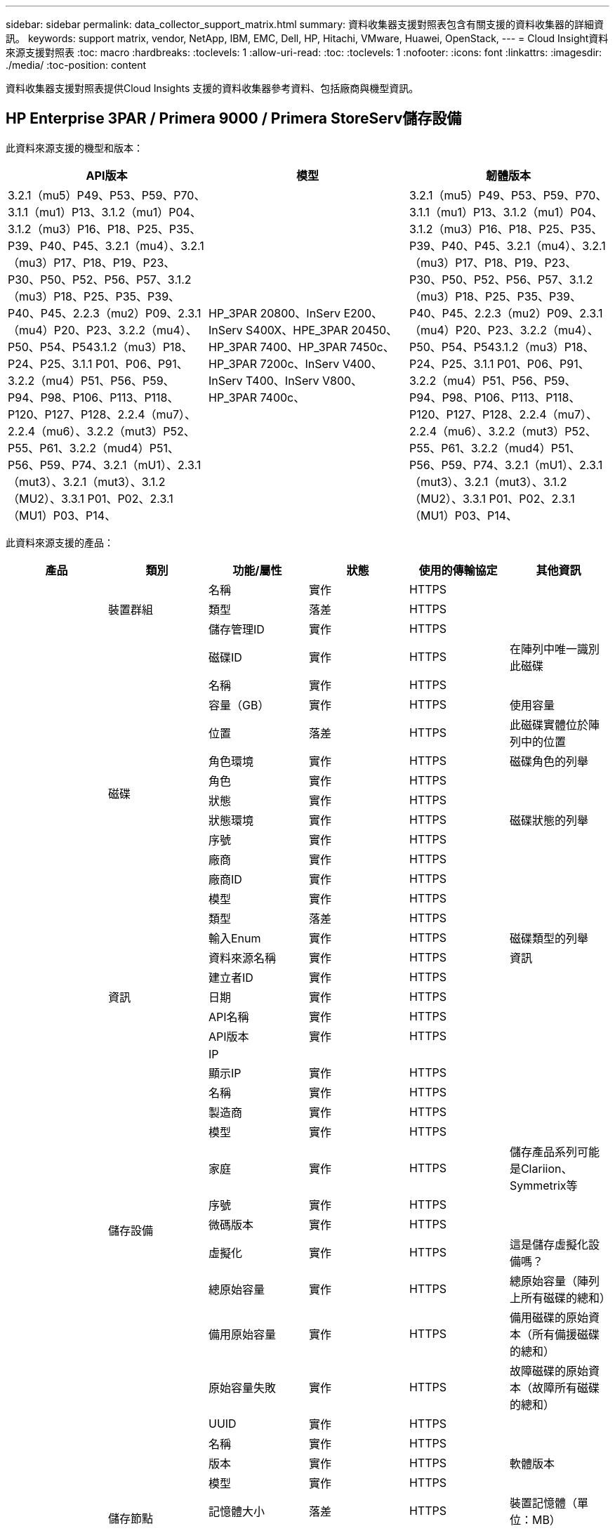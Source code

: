 ---
sidebar: sidebar 
permalink: data_collector_support_matrix.html 
summary: 資料收集器支援對照表包含有關支援的資料收集器的詳細資訊。 
keywords: support matrix, vendor, NetApp, IBM, EMC, Dell, HP, Hitachi, VMware, Huawei, OpenStack, 
---
= Cloud Insight資料來源支援對照表
:toc: macro
:hardbreaks:
:toclevels: 1
:allow-uri-read: 
:toc: 
:toclevels: 1
:nofooter: 
:icons: font
:linkattrs: 
:imagesdir: ./media/
:toc-position: content


[role="lead"]
資料收集器支援對照表提供Cloud Insights 支援的資料收集器參考資料、包括廠商與機型資訊。


toc::[]


== HP Enterprise 3PAR / Primera 9000 / Primera StoreServ儲存設備

此資料來源支援的機型和版本：

|===
| API版本 | 模型 | 韌體版本 


| 3.2.1（mu5）P49、P53、P59、P70、3.1.1（mu1）P13、3.1.2（mu1）P04、3.1.2（mu3）P16、P18、P25、P35、P39、P40、P45、3.2.1（mu4）、3.2.1（mu3）P17、P18、P19、P23、P30、P50、P52、P56、P57、3.1.2（mu3）P18、P25、P35、P39、P40、P45、2.2.3（mu2）P09、2.3.1（mu4）P20、P23、3.2.2（mu4）、P50、P54、P543.1.2（mu3）P18、P24、P25、3.1.1 P01、P06、P91、3.2.2（mu4）P51、P56、P59、P94、P98、P106、P113、P118、P120、P127、P128、2.2.4（mu7）、2.2.4（mu6）、3.2.2（mut3）P52、P55、P61、3.2.2（mud4）P51、P56、P59、P74、3.2.1（mU1）、2.3.1（mut3）、3.2.1（mut3）、3.1.2（MU2）、3.3.1 P01、P02、2.3.1（MU1）P03、P14、 | HP_3PAR 20800、InServ E200、InServ S400X、HPE_3PAR 20450、HP_3PAR 7400、HP_3PAR 7450c、HP_3PAR 7200c、InServ V400、InServ T400、InServ V800、HP_3PAR 7400c、 | 3.2.1（mu5）P49、P53、P59、P70、3.1.1（mu1）P13、3.1.2（mu1）P04、3.1.2（mu3）P16、P18、P25、P35、P39、P40、P45、3.2.1（mu4）、3.2.1（mu3）P17、P18、P19、P23、P30、P50、P52、P56、P57、3.1.2（mu3）P18、P25、P35、P39、P40、P45、2.2.3（mu2）P09、2.3.1（mu4）P20、P23、3.2.2（mu4）、P50、P54、P543.1.2（mu3）P18、P24、P25、3.1.1 P01、P06、P91、3.2.2（mu4）P51、P56、P59、P94、P98、P106、P113、P118、P120、P127、P128、2.2.4（mu7）、2.2.4（mu6）、3.2.2（mut3）P52、P55、P61、3.2.2（mud4）P51、P56、P59、P74、3.2.1（mU1）、2.3.1（mut3）、3.2.1（mut3）、3.1.2（MU2）、3.3.1 P01、P02、2.3.1（MU1）P03、P14、 
|===
此資料來源支援的產品：

|===
| 產品 | 類別 | 功能/屬性 | 狀態 | 使用的傳輸協定 | 其他資訊 


.99+| 洞見 .3+| 裝置群組 | 名稱 | 實作 | HTTPS |  


| 類型 | 落差 | HTTPS |  


| 儲存管理ID | 實作 | HTTPS |  


.14+| 磁碟 | 磁碟ID | 實作 | HTTPS | 在陣列中唯一識別此磁碟 


| 名稱 | 實作 | HTTPS |  


| 容量（GB） | 實作 | HTTPS | 使用容量 


| 位置 | 落差 | HTTPS | 此磁碟實體位於陣列中的位置 


| 角色環境 | 實作 | HTTPS | 磁碟角色的列舉 


| 角色 | 實作 | HTTPS |  


| 狀態 | 實作 | HTTPS |  


| 狀態環境 | 實作 | HTTPS | 磁碟狀態的列舉 


| 序號 | 實作 | HTTPS |  


| 廠商 | 實作 | HTTPS |  


| 廠商ID | 實作 | HTTPS |  


| 模型 | 實作 | HTTPS |  


| 類型 | 落差 | HTTPS |  


| 輸入Enum | 實作 | HTTPS | 磁碟類型的列舉 


.5+| 資訊 | 資料來源名稱 | 實作 | HTTPS | 資訊 


| 建立者ID | 實作 | HTTPS |  


| 日期 | 實作 | HTTPS |  


| API名稱 | 實作 | HTTPS |  


| API版本 | 實作 | HTTPS |  


.12+| 儲存設備 | IP |  |  |  


| 顯示IP | 實作 | HTTPS |  


| 名稱 | 實作 | HTTPS |  


| 製造商 | 實作 | HTTPS |  


| 模型 | 實作 | HTTPS |  


| 家庭 | 實作 | HTTPS | 儲存產品系列可能是Clariion、Symmetrix等 


| 序號 | 實作 | HTTPS |  


| 微碼版本 | 實作 | HTTPS |  


| 虛擬化 | 實作 | HTTPS | 這是儲存虛擬化設備嗎？ 


| 總原始容量 | 實作 | HTTPS | 總原始容量（陣列上所有磁碟的總和） 


| 備用原始容量 | 實作 | HTTPS | 備用磁碟的原始資本（所有備援磁碟的總和） 


| 原始容量失敗 | 實作 | HTTPS | 故障磁碟的原始資本（故障所有磁碟的總和） 


.8+| 儲存節點 | UUID | 實作 | HTTPS |  


| 名稱 | 實作 | HTTPS |  


| 版本 | 實作 | HTTPS | 軟體版本 


| 模型 | 實作 | HTTPS |  


| 記憶體大小 | 落差 | HTTPS | 裝置記憶體（單位：MB） 


| 處理器數 | 實作 | HTTPS | 裝置CPU 


| 州/省 | 實作 | HTTPS | 說明裝置狀態的免費文字 


| 正常運作時間 | 實作 | HTTPS | 時間（以毫秒為單位） 


.24+| 儲存資源池 | 儲存資源池ID | 實作 | HTTPS |  


| 名稱 | 實作 | HTTPS |  


| 類型 | 落差 | HTTPS |  


| 支援精簡配置 | 實作 | HTTPS | 此內部磁碟區是否支援其上的磁碟區層精簡配置 


| 已啟用重複資料刪除 | 實作 | HTTPS | 是否在儲存資源池上啟用重複資料刪除功能 


| 虛擬化 | 實作 | HTTPS | 這是儲存虛擬化設備嗎？ 


| RAID群組 | 實作 | HTTPS | 指出此storagePool是否為RAID群組 


| 總使用容量 | 實作 | HTTPS | 總容量（單位：MB） 


| 已分配容量總計 | 實作 | HTTPS |  


| 其他已用容量（MB） | 實作 | HTTPS | 資料與快照以外的任何容量 


| 其他已分配容量 | 落差 | HTTPS | 分配給其他（非資料而非快照）的容量 


| 實體磁碟容量（MB） | 實作 | HTTPS | 用作儲存資源池的原始容量 


| 原始對可用比率 | 實作 | HTTPS | 從可用容量轉換為原始容量的比率 


| 備援 | 實作 | HTTPS | 備援層級 


| 包括在DWh容量中 | 實作 | HTTPS | 從ACQ到cotnrol的方法、DWH Capacity中的stroage集區非常有趣 


| 重複資料刪除技術的節約效益 | 實作 | HTTPS | 重複資料刪除技術的節約比率（以百分比表示） 


| 壓縮已啟用 | 實作 | HTTPS | 是否在儲存資源池上啟用壓縮 


| 壓縮節約效益 | 實作 | HTTPS | 壓縮節約比率（以百分比表示） 


| Snapshot已用容量 | 實作 | HTTPS |  


| 資料使用容量 | 實作 | HTTPS |  


| Snapshot分配容量 | 落差 | HTTPS | 快照的已分配容量（以MB為單位） 


| 資料分配容量 | 落差 | HTTPS | 分配給資料的容量 


| 自動分層 | 實作 | HTTPS | 指出此儲存集區是否參與與其他集區的自動分層 


| 廠商層級 | 實作 | HTTPS | 廠商專屬層級名稱 


.9+| 儲存同步 | 來源Volume | 實作 | HTTPS |  


| 目標Volume | 實作 | HTTPS |  


| 模式 | 實作 | HTTPS |  


| 模式環境 | 實作 | HTTPS |  


| 州/省 | 實作 | HTTPS | 說明裝置狀態的免費文字 


| 國家環境 | 實作 | HTTPS |  


| 技術 | 實作 | HTTPS | 改變儲存效率的技術 


| 來源儲存設備 | 實作 | HTTPS |  


| 目標儲存設備 | 實作 | HTTPS |  


.12+| Volume | 名稱 | 實作 | HTTPS |  


| 儲存資源池ID | 實作 | HTTPS |  


| 自動分層 | 實作 | HTTPS | 指出此儲存集區是否參與與其他集區的自動分層 


| 類型 | 落差 | HTTPS |  


| 虛擬化 | 實作 | HTTPS | 這是儲存虛擬化設備嗎？ 


| Th思想 資源配置 |  |  |  


| 容量 | 實作 | HTTPS | Snapshot使用容量（單位：MB） 


| 總原始容量 | 實作 | HTTPS | 總原始容量（陣列上所有磁碟的總和） 


| 已用容量 | 實作 | HTTPS |  


| 備援 | 實作 | HTTPS | 備援層級 


| UUID | 實作 | HTTPS |  


| 自動層級原則識別碼 | 實作 | HTTPS | 動態層級原則識別碼 


.3+| Volume Map | LUN | 實作 | HTTPS | 後端LUN的名稱 


| 儲存連接埠 | 實作 | HTTPS |  


| 傳輸協定控制器 | 實作 | HTTPS |  


.3+| Volume遮罩 | 儲存連接埠 | 實作 | HTTPS |  


| 啟動器 | 實作 | HTTPS |  


| 傳輸協定控制器 | 實作 | HTTPS |  


.2+| Volume Ref | 名稱 | 實作 | HTTPS |  


| 儲存IP | 實作 | HTTPS |  


.4+| WWN別名 | 來源 | 實作 | HTTPS |  


| 主機別名 | 實作 | HTTPS |  


| WWN | 實作 | HTTPS |  


| 物件類型 | 實作 | HTTPS |  


.76+| 執行 .8+| 磁碟 | 金鑰 | 實作 | HTTPS |  


| 伺服器ID | 實作 | HTTPS |  


| 處理量讀取 | 實作 | HTTPS |  


| 處理量寫入 | 實作 | HTTPS |  


| 總處理量 | 實作 | HTTPS | 平均磁碟總速率（橫跨所有磁碟的讀寫）、單位為MB/s 


| IOPS讀取 | 實作 | HTTPS | 磁碟上的讀取IOPS數 


| IOPS寫入 | 實作 | HTTPS |  


| IOPS總計 | 實作 | HTTPS |  


.19+| 儲存設備 | 金鑰 | 實作 | HTTPS |  


| 伺服器ID | 實作 | HTTPS |  


| 延遲讀取 | 實作 | HTTPS |  


| 延遲寫入 | 實作 | HTTPS |  


| 總延遲 | 實作 | HTTPS |  


| 處理量讀取 | 實作 | HTTPS |  


| 處理量寫入 | 實作 | HTTPS |  


| 總處理量 | 實作 | HTTPS | 平均磁碟總速率（橫跨所有磁碟的讀寫）、單位為MB/s 


| IOPS讀取 | 實作 | HTTPS | 磁碟上的讀取IOPS數 


| IOPS寫入 | 實作 | HTTPS |  


| IOPS總計 | 實作 | HTTPS |  


| 快取命中率讀取 | 實作 | HTTPS |  


| 快取命中率寫入 | 實作 | HTTPS |  


| 快取命中率總計 | 實作 | HTTPS |  


| 部分封鎖比率 | 實作 | HTTPS |  


| 寫入擱置中 | 實作 | HTTPS | 等待寫入總計 


| IOPS其他 | 實作 | HTTPS |  


| 原始容量 | 實作 | HTTPS |  


| StoragePools容量 | 實作 | HTTPS |  


.12+| 儲存節點資料 | 金鑰 | 實作 | HTTPS |  


| 伺服器ID | 實作 | HTTPS |  


| 延遲讀取 | 實作 | HTTPS |  


| 延遲寫入 | 實作 | HTTPS |  


| 總延遲 | 實作 | HTTPS |  


| 處理量讀取 | 實作 | HTTPS |  


| 處理量寫入 | 實作 | HTTPS |  


| 總處理量 | 實作 | HTTPS | 平均磁碟總速率（橫跨所有磁碟的讀寫）、單位為MB/s 


| IOPS讀取 | 實作 | HTTPS | 磁碟上的讀取IOPS數 


| IOPS寫入 | 實作 | HTTPS |  


| IOPS總計 | 實作 | HTTPS |  


| 快取命中率總計 | 實作 | HTTPS |  


.16+| 儲存資源池 | 金鑰 | 實作 | HTTPS |  


| 伺服器ID | 實作 | HTTPS |  


| 處理量讀取 | 實作 | HTTPS |  


| 處理量寫入 | 實作 | HTTPS |  


| 總處理量 | 實作 | HTTPS | 平均磁碟總速率（橫跨所有磁碟的讀寫）、單位為MB/s 


| IOPS讀取 | 實作 | HTTPS | 磁碟上的讀取IOPS數 


| IOPS寫入 | 實作 | HTTPS |  


| IOPS總計 | 實作 | HTTPS |  


| 總容量 | 實作 | HTTPS |  


| 已用容量 | 實作 | HTTPS |  


| 容量使用率 | 實作 | HTTPS |  


| Snapshot已用容量 | 實作 | HTTPS |  


| Snapshot保留容量 | 實作 | HTTPS |  


| Snapshot使用容量比率 | 實作 | HTTPS | 報告為時間序列 


| 已配置的容量 | 實作 | HTTPS |  


| 過度使用容量比率 | 實作 | HTTPS | 報告為時間序列 


.21+| Volume | 金鑰 | 實作 | HTTPS |  


| 伺服器ID | 實作 | HTTPS |  


| 處理量讀取 | 實作 | HTTPS |  


| 處理量寫入 | 實作 | HTTPS |  


| 總處理量 | 實作 | HTTPS | 平均磁碟總速率（橫跨所有磁碟的讀寫）、單位為MB/s 


| 延遲讀取 | 實作 | HTTPS |  


| 延遲寫入 | 實作 | HTTPS |  


| 總延遲 | 實作 | HTTPS |  


| IOPS讀取 | 實作 | HTTPS | 磁碟上的讀取IOPS數 


| IOPS寫入 | 實作 | HTTPS |  


| IOPS總計 | 實作 | HTTPS |  


| 快取命中率讀取 | 實作 | HTTPS |  


| 快取命中率寫入 | 實作 | HTTPS |  


| 快取命中率總計 | 實作 | HTTPS |  


| 部分封鎖比率 | 實作 | HTTPS |  


| 寫入擱置中 | 實作 | HTTPS | 等待寫入總計 


| 總容量 | 實作 | HTTPS |  


| 原始容量 | 實作 | HTTPS |  


| 已用容量 | 實作 | HTTPS |  


| 容量使用率 | 實作 | HTTPS |  


| 寫入的容量比率 | 實作 | HTTPS |  
|===
此資料來源使用的管理API：

|===
| API | 使用的傳輸協定 | 使用傳輸層傳輸層傳輸協定 | 使用的傳入連接埠 | 使用的傳出連接埠 | 支援驗證 | 僅需要「唯讀」認證 | 支援加密 | 防火牆易用（靜態連接埠） 


| 3PAR CLI | SSH | SSH | 22 |  | 是的 | 錯 | 是的 | 是的 


| 3PAR SMI-S | SMI-S | HTTP / HTTPS | 5988/5989 |  | 是的 | 是的 | 是的 | 是的 
|===
<<top,返回頁首>>



== Amazon AWS EC2（HTTPS）

此資料來源支援的機型和版本：

|===
| API版本 | 模型 | 韌體版本 


| 3.2.1（mu5）P49、P53、P59、P70、3.1.1（mu1）P13、3.1.2（mu1）P04、3.1.2（mu3）P16、P18、P25、P35、P39、P40、P45、3.2.1（mu4）、3.2.1（mu3）P17、P18、P19、P23、P30、P50、P52、P56、P57、3.1.2（mu3）P18、P25、P35、P39、P40、P45、2.2.3（mu2）P09、2.3.1（mu4）P20、P23、3.2.2（mu4）、P50、P54、P543.1.2（mu3）P18、P24、P25、3.1.1 P01、P06、P91、3.2.2（mu4）P51、P56、P59、P94、P98、P106、P113、P118、P120、P127、P128、2.2.4（mu7）、2.2.4（mu6）、3.2.2（mut3）P52、P55、P61、3.2.2（mud4）P51、P56、P59、P74、3.2.1（mU1）、2.3.1（mut3）、3.2.1（mut3）、3.1.2（MU2）、3.3.1 P01、P02、2014-10-01、2.3.1（MU1）P03、P14、 | HP_3PAR 20800、InServ E200、InServ S400X、HPE_3PAR 20450、HP_3PAR 7400、HP_3PAR 7450c、HP_3PAR 7200c、InServ V400、InServ T400、InServ V800、HP_3PAR 7400c、 | 3.2.1（mu5）P49、P53、P59、P70、3.1.1（mu1）P13、3.1.2（mu1）P04、3.1.2（mu3）P16、P18、P25、P35、P39、P40、P45、3.2.1（mu4）、3.2.1（mu3）P17、P18、P19、P23、P30、P50、P52、P56、P57、3.1.2（mu3）P18、P25、P35、P39、P40、P45、2.2.3（mu2）P09、2.3.1（mu4）P20、P23、3.2.2（mu4）、P50、P54、P543.1.2（mu3）P18、P24、P25、3.1.1 P01、P06、P91、3.2.2（mu4）P51、P56、P59、P94、P98、P106、P113、P118、P120、P127、P128、2.2.4（mu7）、2.2.4（mu6）、3.2.2（mut3）P52、P55、P61、3.2.2（mud4）P51、P56、P59、P74、3.2.1（mU1）、2.3.1（mut3）、3.2.1（mut3）、3.1.2（MU2）、3.3.1 P01、P02、2.3.1（MU1）P03、P14、 
|===
此資料來源支援的產品：

|===
| 產品 | 類別 | 功能/屬性 | 狀態 | 使用的傳輸協定 | 其他資訊 


.56+| 洞見 .7+| 資料儲存區 | oID | 實作 | HTTPS |  


| 名稱 | 實作 | HTTPS |  


| 容量 | 實作 | HTTPS | Snapshot使用容量（單位：MB） 


| 已配置的容量 | 實作 | HTTPS |  


| 虛擬中心IP | 實作 | HTTPS |  


| MOID | 實作 | HTTPS |  


| 訂購ID | 實作 | HTTPS |  


.6+| 伺服器 | oID | 實作 | HTTPS |  


| 虛擬中心IP | 實作 | HTTPS |  


| 叢集 | 實作 | HTTPS | 叢集名稱 


| 資料中心名稱 | 實作 | HTTPS |  


| 主機oID | 實作 | HTTPS |  


| MOID | 實作 | HTTPS |  


.8+| 虛擬磁碟 | oID | 實作 | HTTPS |  


| 資料存放區oID | 實作 | HTTPS |  


| 名稱 | 實作 | HTTPS |  


| 容量 | 實作 | HTTPS | Snapshot使用容量（單位：MB） 


| 可管理的 |  |  |  


| 類型 | 落差 | HTTPS |  


| 是Snapshot | 實作 | HTTPS |  


| 訂購ID | 實作 | HTTPS |  


.20+| 虛擬機器 | oID | 實作 | HTTPS |  


| 名稱 | 實作 | HTTPS |  


| DNS名稱 | 實作 | HTTPS |  


| 作業系統 | 實作 | HTTPS |  


| 處理器 | 實作 | HTTPS |  


| 記憶體 | 實作 | HTTPS |  


| 資料存放區oID | 實作 | HTTPS |  


| 電源狀態 | 實作 | HTTPS |  


| 狀態變更時間 | 實作 | HTTPS |  


| 主機oID | 實作 | HTTPS |  


| IPS | 實作 | HTTPS |  


| 訪客狀態 | 實作 | HTTPS |  


| 已配置的容量 | 實作 | HTTPS |  


| MOID | 實作 | HTTPS |  


| 執行個體類型 | 實作 | HTTPS |  


| 上市時間 | 實作 | HTTPS |  


| 生命週期 | 實作 | HTTPS |  


| 公共IPS | 實作 | HTTPS |  


| 安全性群組 | 實作 | HTTPS |  


| 訂購ID | 實作 | HTTPS |  


.3+| 虛擬機器磁碟 | oID | 實作 | HTTPS |  


| 虛擬機器oID | 實作 | HTTPS |  


| 虛擬磁碟oID | 實作 | HTTPS |  


.5+| 主機 | oID | 實作 | HTTPS |  


| 名稱 | 實作 | HTTPS |  


| IPS | 實作 | HTTPS |  


| 製造商 | 實作 | HTTPS |  


| 主機 |  |  |  


.7+| 資訊 | 資料來源名稱 | 實作 | HTTPS | 資訊 


| 建立者ID | 實作 | HTTPS |  


| 日期 | 實作 | HTTPS |  


| 建立者金鑰 | 實作 | HTTPS |  


| API名稱 | 實作 | HTTPS |  


| API版本 | 實作 | HTTPS |  


| API說明 | 實作 | HTTPS |  


.10+| 執行 .5+| 資料存放區 | 金鑰 | 實作 | HTTPS |  


| 伺服器ID | 實作 | HTTPS |  


| 總容量 | 實作 | HTTPS |  


| 已配置的容量 | 實作 | HTTPS |  


| 過度使用容量比率 | 實作 | HTTPS | 報告為時間序列 


.3+| 資料儲存區 | 總容量 | 實作 | HTTPS |  


| 已配置的容量 | 實作 | HTTPS |  


| 過度使用容量比率 | 實作 | HTTPS | 報告為時間序列 


| 虛擬磁碟 | 總容量 | 實作 | HTTPS |  


| VM | 總容量 | 實作 | HTTPS |  
|===
此資料來源使用的管理API：

|===
| API | 使用的傳輸協定 | 使用傳輸層傳輸層傳輸協定 | 使用的傳入連接埠 | 使用的傳出連接埠 | 支援驗證 | 僅需要「唯讀」認證 | 支援加密 | 防火牆易用（靜態連接埠） 


| EC2 API | HTTPS | HTTPS | 443.. |  | 是的 | 是的 | 是的 | 是的 
|===
<<top,返回頁首>>



== Amazon AWS S3為儲存設備

此資料來源支援的機型和版本：

|===
| API版本 | 模型 | 韌體版本 


| 3.1.1（MU1）P13、3.1.2（MU1）P04、3.2.1（MU4）、3.1.2（Mu3）P18、P25、P35、P39、P40、P45、201-08、2.2.4（mu7）、3.2.2（mu3）p52、P55、P61、3.2.1（mu1）、3.2.1（mu3）、3.1.2（mu2）、2014年10月1日、3.2.1（M85）P49、P53、P59、P70、3.1.2（Mu3）P16、P18、P25、P35、P39、P40、P45、3.2.1（M123）P17、P18、P19、P23、P30、P50、P52、P56、P57、P57、P23、M2.09（M2）2.3.1（MU4）P20、P23、3.2.2（MU4）P50、P51、P54、3.1.2（Mu3）P18、P24、P25、3.1.1 P01、P06、P91、3.2.2（MU4）P51、P56、P59、P94、P98、P106、P113、P118、P120、P120、P120、P1282.2.4（MU6）、3.2.2（MU4）P51、P56、P59、P74、2.3.1（MU3）、3.3.1 P01、P02、2.3.1（MU1）P03、P14、 | S3、HP_3PAR 20800、InServ E200、InServ S400X、HPE_3PAR 20450、HP_3PAR 7400、HP_3PAR 7450c、HP_3PAR 7200c、InServ V400、InServ T400、InServ V800、HP_3PAR 7400c、 | 3.2.1（mu5）P49、P53、P59、P70、3.1.1（mu1）P13、3.1.2（mu1）P04、3.1.2（mu3）P16、P18、P25、P35、P39、P40、P45、3.2.1（mu4）、3.2.1（mu3）P17、P18、P19、P23、P30、P50、P52、P56、P57、3.1.2（mu3）P18、P25、P35、P39、P40、P45、2.2.3（mu2）P09、20-08-01、2.3.1（mu4）P20、P23、P23、P233.2.2（MU4）P50、P51、P54、3.1.2（Mu3）P18、P24、P25、3.1.1 P01、P06、P91、3.2.2（MU4）P51、P56、P59、P94、P98、P106、P113、P118、P127、P128、2.2.4（MU7）、2.2.4（mU6）、3.2.2（mut3）P52、P55、P61、3.2.2（mU4）P51、P56、P59、P74、3.2.1（mU1）、2.3.1（mut3）、3.2.1（mu3）、3.1.2（mu2）、3.3.1 P01、P02、2.3.1（mu1）P03、P14、 
|===
此資料來源支援的產品：

|===
| 產品 | 類別 | 功能/屬性 | 狀態 | 使用的傳輸協定 | 其他資訊 


.40+| 洞見 .7+| 資訊 | 資料來源名稱 | 實作 | HTTPS | 資訊 


| 建立者ID | 實作 | HTTPS |  


| 日期 | 實作 | HTTPS |  


| 建立者金鑰 | 實作 | HTTPS |  


| API名稱 | 實作 | HTTPS |  


| API版本 | 實作 | HTTPS |  


| API說明 | 實作 | HTTPS |  


.10+| 內部Volume | 內部Volume ID | 實作 | HTTPS |  


| 名稱 | 實作 | HTTPS |  


| 儲存資源池ID | 實作 | HTTPS |  


| 類型 | 落差 | HTTPS |  


| Th思想 資源配置 |  |  |  


| 支援精簡配置 | 實作 | HTTPS | 此內部磁碟區是否支援其上的磁碟區層精簡配置 


| 已啟用重複資料刪除 | 實作 | HTTPS | 是否在儲存資源池上啟用重複資料刪除功能 


| 總使用容量 | 實作 | HTTPS | 總容量（單位：MB） 


| 已分配容量總計 | 實作 | HTTPS |  


| 原始對可用比率 | 實作 | HTTPS | 從可用容量轉換為原始容量的比率 


.3+| qtree | qtree ID | 實作 | HTTPS | qtree的唯一ID 


| 名稱 | 實作 | HTTPS |  


| 類型 | 落差 | HTTPS |  


.10+| 儲存設備 | IP |  |  |  


| 顯示IP | 實作 | HTTPS |  


| 製造商 | 實作 | HTTPS |  


| 模型 | 實作 | HTTPS |  


| 家庭 | 實作 | HTTPS | 儲存產品系列可能是Clariion、Symmetrix等 


| 微碼版本 | 實作 | HTTPS |  


| 虛擬化 | 實作 | HTTPS | 這是儲存虛擬化設備嗎？ 


| 總原始容量 | 實作 | HTTPS | 總原始容量（陣列上所有磁碟的總和） 


| 備用原始容量 | 實作 | HTTPS | 備用磁碟的原始資本（所有備援磁碟的總和） 


| 原始容量失敗 | 實作 | HTTPS | 故障磁碟的原始資本（故障所有磁碟的總和） 


.10+| 儲存資源池 | 儲存資源池ID | 實作 | HTTPS |  


| 名稱 | 實作 | HTTPS |  


| 類型 | 落差 | HTTPS |  


| 支援精簡配置 | 實作 | HTTPS | 此內部磁碟區是否支援其上的磁碟區層精簡配置 


| 包括在DWh容量中 | 實作 | HTTPS | 從ACQ到cotnrol的方法、DWH Capacity中的stroage集區非常有趣 


| 虛擬化 | 實作 | HTTPS | 這是儲存虛擬化設備嗎？ 


| RAID群組 | 實作 | HTTPS | 指出此storagePool是否為RAID群組 


| 已分配容量總計 | 實作 | HTTPS |  


| 實體磁碟容量（MB） | 實作 | HTTPS | 用作儲存資源池的原始容量 


| 原始對可用比率 | 實作 | HTTPS | 從可用容量轉換為原始容量的比率 


.6+| 執行 .2+| 內部Volume | 總容量 | 實作 | HTTPS |  


| 物件總數 | 實作 | HTTPS |  


.4+| 內部Volume | 金鑰 | 實作 | HTTPS |  


| 伺服器ID | 實作 | HTTPS |  


| 總容量 | 實作 | HTTPS |  


| 物件總數 | 實作 | HTTPS |  
|===
此資料來源使用的管理API：

|===
| API | 使用的傳輸協定 | 使用傳輸層傳輸層傳輸協定 | 使用的傳入連接埠 | 使用的傳出連接埠 | 支援驗證 | 僅需要「唯讀」認證 | 支援加密 | 防火牆易用（靜態連接埠） 


| S3 API | HTTPS | HTTPS | 443.. |  | 是的 | 是的 | 是的 | 是的 
|===
<<top,返回頁首>>



== Microsoft Azure NetApp Files

此資料來源支援的機型和版本：

|===
| API版本 | 模型 | 韌體版本 


| 3.1.1（MU1）P13、3.1.2（MU1）P04、3.2.1（MU4）、3.1.2（Mu3）P18、P25、P35、P39、P40、P45、201-08、2019年6月1日、2.2.4（MU7）、3.2.2（M03）P52、P55、P61、3.2.1（MU1）、3.2.1（MU3）、3.1.2（mu2）、2030-10-01、3.2.1（mu5）P49、P53、P59、P70、3.1.2（mu3）P16、P18、P25、P35、P39、P40、P45、3.2.1（mu3）P17、P18、P19、P23、P30、P50、P52、P52、P52、P56、P56、P56、P562.2.3（MU2）P09、2.3.1（MU4）P20、P23、3.2.2（MU4）P50、P51、P54、3.1.2（Mu3）P18、P24、P25、3.1.1 P01、P06、P91、3.2.2（MU4）P51、P56、P59、P94、P98、P106、P113、P118、P120、P127、P128、2.2.4（MU6）、3.2.2（MU4）P51、P56、P59、P74、2.3.1（MU3）、3.3.1 P01、P02、P02、2.3.1（MU1）P03、P14、 | S3、HP_3PAR 20800、InServ E200、HP_3PAR 7200c Azure NetApp Files 、HP_3PAR 7400c、InServ S400X、HPE_3PAR 20450、HP_3PAR 7400、HP_3PAR 7450c、InServ V400、InServ T400、InServ V800、 | 3.2.1（mu5）P49、P53、P59、P70、3.1.1（mu1）P13、3.1.2（mu1）P04、3.1.2（mu3）P16、P18、P25、P35、P39、P40、P45、3.2.1（mu4）、3.2.1（mu3）P17、P18、P19、P23、P30、P50、P52、P56、P57、3.1.2（mu3）P18、P25、P35、P39、P40、P45、2.2.3（mu2）P09、20-08-01、2.3.1（mu4）P20、P23、P23、P233.2.2（MU4）P50、P51、P54、3.1.2（Mu3）P18、P24、P25、3.1.1 P01、P06、P91、3.2.2（MU4）P51、P56、P59、P94、P98、P106、P113、P118、P127、P128、2.2.4（MU7）、2.2.4（mU6）、3.2.2（mut3）P52、P55、P61、3.2.2（mU4）P51、P56、P59、P74、3.2.1（mU1）、2.3.1（mut3）、3.2.1（mu3）、3.1.2（mu2）、3.3.1 P01、P02、2.3.1（mu1）P03、P14、 
|===
此資料來源支援的產品：

|===
| 產品 | 類別 | 功能/屬性 | 狀態 | 使用的傳輸協定 | 其他資訊 


.68+| 洞見 .5+| 檔案共用 | 名稱 | 實作 | HTTPS |  


| 路徑 | 實作 | HTTPS | 檔案網格的路徑 


| qtree ID | 實作 | HTTPS | qtree的唯一ID 


| 是InternalVolume | 實作 | HTTPS | 檔案共用區代表內部磁碟區（NetApp磁碟區）、或是內部磁碟區內的qtree /資料夾 


| 共享 | 實作 | HTTPS | 此檔案共用區是否有與其相關的任何共用區 


.4+| 資訊 | 資料來源名稱 | 實作 | HTTPS | 資訊 


| 建立者ID | 實作 | HTTPS |  


| 日期 | 實作 | HTTPS |  


| API版本 | 實作 | HTTPS |  


.17+| 內部Volume | 內部Volume ID | 實作 | HTTPS |  


| 名稱 | 實作 | HTTPS |  


| 儲存資源池ID | 實作 | HTTPS |  


| 類型 | 落差 | HTTPS |  


| Th思想 資源配置 |  |  |  


| 支援精簡配置 | 實作 | HTTPS | 此內部磁碟區是否支援其上的磁碟區層精簡配置 


| 已啟用重複資料刪除 | 實作 | HTTPS | 是否在儲存資源池上啟用重複資料刪除功能 


| Snapshot計數 | 實作 | HTTPS | 內部磁碟區上的快照數量 


| 狀態 | 實作 | HTTPS |  


| UUID | 實作 | HTTPS |  


| 資料使用容量 | 實作 | HTTPS |  


| 資料分配容量 | 落差 | HTTPS | 分配給資料的容量 


| 總使用容量 | 實作 | HTTPS | 總容量（單位：MB） 


| 使用容量總計（MB） | 實作 | HTTPS | 將已用容量的支架置於從裝置讀取的位置 


| 已分配容量總計 | 實作 | HTTPS |  


| 原始對可用比率 | 實作 | HTTPS | 從可用容量轉換為原始容量的比率 


| Snapshot已用容量 | 實作 | HTTPS |  


.6+| qtree | qtree ID | 實作 | HTTPS | qtree的唯一ID 


| 名稱 | 實作 | HTTPS |  


| 安全風格 | 實作 | HTTPS | 目錄的安全樣式：UNIX、NTFS或混合式 


| 狀態 | 實作 | HTTPS |  


| 類型 | 落差 | HTTPS |  


| 硬容量限制配額（MB） | 實作 | HTTPS | 配額目標允許的最大磁碟空間量 


.6+| 配額 | 配額ID | 實作 | HTTPS | 配額的唯一ID 


| 類型 | 落差 | HTTPS |  


| 內部Volume ID | 實作 | HTTPS |  


| qtree ID | 實作 | HTTPS | qtree的唯一ID 


| 硬容量限制（MB） | 實作 | HTTPS | 配額目標允許的磁碟空間上限（硬限制） 


| 已用容量 | 實作 | HTTPS |  


.3+| 分享 | 名稱 | 實作 | HTTPS |  


| 傳輸協定 | 實作 | HTTPS | 共享傳輸協定的列舉 


| IP介面 | 實作 | HTTPS | 以逗號分隔的IP位址清單、其中顯示此共用區 


.2+| 共用啟動器 | 啟動器 | 實作 | HTTPS |  


| 權限 | 實作 | HTTPS | 此特定共用的權限 


.11+| 儲存設備 | IP |  |  |  


| 顯示IP | 實作 | HTTPS |  


| 名稱 | 實作 | HTTPS |  


| 製造商 | 實作 | HTTPS |  


| 模型 | 實作 | HTTPS |  


| 家庭 | 實作 | HTTPS | 儲存產品系列可能是Clariion、Symmetrix等 


| 序號 | 實作 | HTTPS |  


| 虛擬化 | 實作 | HTTPS | 這是儲存虛擬化設備嗎？ 


| 總原始容量 | 實作 | HTTPS | 總原始容量（陣列上所有磁碟的總和） 


| 備用原始容量 | 實作 | HTTPS | 備用磁碟的原始資本（所有備援磁碟的總和） 


| 原始容量失敗 | 實作 | HTTPS | 故障磁碟的原始資本（故障所有磁碟的總和） 


.14+| 儲存資源池 | 儲存資源池ID | 實作 | HTTPS |  


| 名稱 | 實作 | HTTPS |  


| 類型 | 落差 | HTTPS |  


| 狀態 | 實作 | HTTPS |  


| 支援精簡配置 | 實作 | HTTPS | 此內部磁碟區是否支援其上的磁碟區層精簡配置 


| 包括在DWh容量中 | 實作 | HTTPS | 從ACQ到cotnrol的方法、DWH Capacity中的stroage集區非常有趣 


| 虛擬化 | 實作 | HTTPS | 這是儲存虛擬化設備嗎？ 


| RAID群組 | 實作 | HTTPS | 指出此storagePool是否為RAID群組 


| 資料分配容量 | 落差 | HTTPS | 分配給資料的容量 


| 已分配容量總計 | 實作 | HTTPS |  


| 實體磁碟容量（MB） | 實作 | HTTPS | 用作儲存資源池的原始容量 


| 原始對可用比率 | 實作 | HTTPS | 從可用容量轉換為原始容量的比率 


| 資料使用容量 | 實作 | HTTPS |  


| 總使用容量 | 實作 | HTTPS | 總容量（單位：MB） 


.26+| 執行 .15+| 內部Volume | 總延遲 | 實作 | HTTPS |  


| 總容量 | 實作 | HTTPS |  


| 延遲讀取 | 實作 | HTTPS |  


| IOPS其他 | 實作 | HTTPS |  


| IOPS寫入 | 實作 | HTTPS |  


| 已用容量 | 實作 | HTTPS |  


| 其他已用容量 | 實作 | HTTPS |  


| IOPS總計 | 實作 | HTTPS |  


| Snapshot使用容量比率 | 實作 | HTTPS | 報告為時間序列 


| 延遲寫入 | 實作 | HTTPS |  


| IOPS讀取 | 實作 | HTTPS | 磁碟上的讀取IOPS數 


| 容量使用率 | 實作 | HTTPS |  


| 總資料容量 | 實作 | HTTPS |  


| 資料使用容量 | 實作 | HTTPS |  


| Snapshot已用容量 | 實作 | HTTPS |  


.11+| StoragePool磁碟 | 總容量 | 實作 | HTTPS |  


| IOPS讀取 | 實作 | HTTPS | 磁碟上的讀取IOPS數 


| 容量使用率 | 實作 | HTTPS |  


| 總資料容量 | 實作 | HTTPS |  


| 已配置的容量 | 實作 | HTTPS |  


| IOPS寫入 | 實作 | HTTPS |  


| 資料使用容量 | 實作 | HTTPS |  


| 已用容量 | 實作 | HTTPS |  


| 原始容量 | 實作 | HTTPS |  


| 過度使用容量比率 | 實作 | HTTPS | 報告為時間序列 


| IOPS總計 | 實作 | HTTPS |  
|===
此資料來源使用的管理API：

|===
| API | 使用的傳輸協定 | 使用傳輸層傳輸層傳輸協定 | 使用的傳入連接埠 | 使用的傳出連接埠 | 支援驗證 | 僅需要「唯讀」認證 | 支援加密 | 防火牆易用（靜態連接埠） 


| Azure NetApp Files | HTTPS | HTTPS | 443.. |  | 是的 | 是的 | 是的 | 是的 
|===
<<top,返回頁首>>



== Brocade光纖通道交換器

此資料來源支援的機型和版本：

|===
| API版本 | 模型 | 韌體版本 


| 3.1.1（MU1）P13、3.1.2（MU1）P04、3.2.1（MU4）、3.1.2（Mu3）P18、P25、P35、P39、P40、P45、201-08、2019年6月1日、2.2.4（MU7）、3.2.2（M03）P52、P55、P61、3.2.1（MU1）、3.2.1（MU3）、3.1.2（mu2）、2030-10-01、3.2.1（mu5）P49、P53、P59、P70、3.1.2（mu3）P16、P18、P25、P35、P39、P40、P45、3.2.1（mu3）P17、P18、P19、P23、P30、P50、P52、P52、P52、P56、P56、P56、P562.2.3（MU2）P09、2.3.1（MU4）P20、P23、3.2.2（MU4）P50、P51、P54、3.1.2（Mu3）P18、P24、P25、3.1.1 P01、P06、P91、3.2.2（MU4）P51、P56、P59、P94、P98、P106、P113、P118、P120、P127、P128、2.2.4（MU6）、3.2.2（MU4）P51、P56、P59、P74、2.3.1（MU3）、3.3.1 P01、P02、P02、2.3.1（MU1）P03、P14、 | S3、Brocade 3900、Brocade SSM、HP_3PAR 20800、Brocade加密、InServ E200、Brocade 5300、Azure NetApp Files ESAN、Brocade 6510、Brocade 7500、Brocade 24000、Brocade 8000、Brocade DCX8510-8、Brocade 48000、HPE_3PAR 20450、Brocade DCX8510-4、Brocade 4100、Brocade DCX-4S主幹、Brocade 300E、Brocade DCX、Brocade G630、Brocade 4024內嵌、HP_3PAR 7200c、Brocade 3850、Brocade 6505、HP_3PAR 7400c、Brocade 4900、Brocade 6548、Brocade X6-8、Brocade VA-40FC、InServ S400X、Brocade 5000、HP_3PAR 7400、HP_3PAR 7450c、Brocade 5100、InServ V400、Brocade 4012內嵌、Brocade 12000、InServ T400、Brocade 200E、InServ V800、Brocade 5480內嵌、Brocade X6-4、 | V7.4.1d、3.1.1（MU1）P13、2010-08-01、V5.1.0d、v5.v5.4a、3.2.1（MU1）、v6.1.1_RC2_bld02、v5.3.0、v6.4.1b、v6.1.2a、v7.2.0A、v5.3.2a、v5.3.2c、v6.1.1、3.2.2（mU4）P50、P51、P54、V5.1.0b、V5.4.0A、3.2.2（MU4）P51、P56、P59、P94、P98、P106、P113、P118、P120、P127、P128、v8.2.1c、v8.2.1b、v8.0.1b_CVR_brcd_638991_01、v6.1.1_enc_bld33、v6.4.0c、2.3.1（mU1）P03、P14、v7.2.1a、v7.2.1c、v7.2.1b、3.2.1（mU4）、v7.2.1d、v5.2.0A、v5.5.0、2.2.4（mU7）、3.2.1（mo3）、v6.1.0c、v6.3.2b、v7.0.0b、3.2.1（M63）P17、P18、P19、P23、P30、P50、P52、P56、P57、v7.2.0c、v4.2.2b、v6.2.0、2.3.1（MU4）P20、P23、v6.2.1、v5.0.5F、2.2.4（MU6）、v5.05a、v7.0.1、v7.0.2、v7.3.0b、v7.0.1a、v7.0.1b、3.1.2（mu3）P18、P25、P35、P39、P40、P45、v8.0.2c、v5.1.0、v6.3.0b、v6.3.0A、v6.0.1a、v7.3.1d、v7.0.2、v7.3.1c、v4.2.0b、v7.2.2c、v6.3.0、3.1.1 P01、P06、P91、v5.2.1b、v5.2.1a、v6.2.2f、v6.0.0c、v7.1.1、3.1.2（mu1）P04、v6.2.0f、v7.1.0b、v6.2.0g、v5.3.1a、v5.3.1b、v6.4.3b、v8.2.2D、3.2.2（Mu3）P52、P55、P61、v5.2.0、3.1.2（MU2）、v5.2.1、v6.2.1b、3.2.1（mU5）P49、P53、P59、P70、v6.4.3、v7.4.0A、v6.4.1、3.1.2（mu3）P16、P18、P25、P35、P39、P40、P45、v4.4.4.0e、v4.4.4.0b、2.2.3（mu2）P09、v6.0.1、3.1.2（mu3）P18、P24、P25、v6.4.2a、3.2.2（mu4）P51、P56、P59、P74、2.3.1（mu3）、v6.2.0c、3.3.1 P01、P02、v6.4.2b、 
|===
此資料來源支援的產品：

|===
| 產品 | 類別 | 功能/屬性 | 狀態 | 使用的傳輸協定 | 其他資訊 


.59+| 洞見 .4+| FC名稱伺服器項目 | NX連接埠WWN | 實作 | HTTPS |  


| 交換器連接埠WWN | 實作 | HTTPS |  


| FC ID | 實作 | HTTPS |  


| 實體連接埠WWN | 實作 | HTTPS |  


.4+| 網路 | WWN | 實作 | HTTPS |  


| vSAN已啟用 | 實作 | HTTPS |  


| VSANId | 實作 | HTTPS |  


| 名稱 | 實作 | HTTPS |  


.2+| IVR實體架構 | 最低IVR機 箱WWN | 實作 | HTTPS | IVR網路的識別碼 


| IVR機箱WWN | 實作 | HTTPS | 以英文分隔的已啟用IVR的機箱WWN清單 


.4+| 資訊 | 資料來源名稱 | 實作 | HTTPS | 資訊 


| 建立者ID | 實作 | HTTPS |  


| 日期 | 實作 | HTTPS |  


| 建立者金鑰 | 實作 | HTTPS |  


.13+| 邏輯交換器 | WWN | 實作 | HTTPS |  


| IP |  |  |  


| 韌體版本 | 實作 | HTTPS |  


| 製造商 | 實作 | HTTPS |  


| 模型 | 實作 | HTTPS |  


| 名稱 | 實作 | HTTPS |  


| 交換器角色 | 實作 | HTTPS |  


| 類型 | 落差 | HTTPS |  


| 序號 | 實作 | HTTPS |  


| 交換器狀態 | 實作 | HTTPS |  


| 網域ID | 實作 | HTTPS |  


| 機箱WWN | 實作 | HTTPS |  


| 交換器狀態 | 實作 | HTTPS |  


| 連接埠 | WWN | 實作 | HTTPS |  


.13+| 交換器 | WWN | 實作 | HTTPS |  


| IP |  |  |  


| 韌體版本 | 實作 | HTTPS |  


| 製造商 | 實作 | HTTPS |  


| 模型 | 實作 | HTTPS |  


| 名稱 | 實作 | HTTPS |  


| 交換器角色 | 實作 | HTTPS |  


| 類型 | 落差 | HTTPS |  


| 序號 | 實作 | HTTPS |  


| 管理URL | 實作 | HTTPS |  


| 交換器狀態 | 實作 | HTTPS |  


| vSAN已啟用 | 實作 | HTTPS |  


| 交換器狀態 | 實作 | HTTPS |  


.7+| 不明 | WWN | 實作 | HTTPS |  


| 製造商 | 實作 | HTTPS |  


| 韌體 | 實作 | HTTPS |  


| 驅動程式 | 實作 | HTTPS |  


| 模型 | 實作 | HTTPS |  


| 名稱 | 實作 | HTTPS |  


| 已產生 | 實作 | HTTPS |  


.4+| WWN別名 | 來源 | 實作 | HTTPS |  


| 主機別名 | 實作 | HTTPS |  


| WWN | 實作 | HTTPS |  


| 物件類型 | 實作 | HTTPS |  


| 區域 | 區域名稱 | 實作 | HTTPS |  


.2+| 區域成員 | WWN | 實作 | HTTPS |  


| 類型 | 落差 | HTTPS |  


.4+| 分區功能 | WWN | 實作 | HTTPS |  


| 作用中組態 | 實作 | HTTPS |  


| 組態名稱 | 實作 | HTTPS |  


| 預設分區行為 | 實作 | HTTPS |  


.28+| 執行 .28+| 連接埠資料 | 金鑰 | 實作 | HTTPS |  


| 伺服器ID | 實作 | HTTPS |  


| portErrors.class3捨棄 | 實作 | HTTPS |  


| portErrors.crc | 實作 | HTTPS |  


| 流量 | 實作 | HTTPS |  


| 流量 | 實作 | HTTPS |  


| 總流量 | 實作 | HTTPS |  


| 連接埠錯誤 | 實作 | HTTPS | 連接埠錯誤總計 


| 交通路況影格速率 | 實作 | HTTPS |  


| 交通路況影格速率 | 實作 | HTTPS |  


| 總流量影格速率 | 實作 | HTTPS |  


| 傳輸框架 | 實作 | HTTPS | 流量平均影格大小 


| 平均影格大小 | 實作 | HTTPS | 流量的平均影格大小 


| 連接埠錯誤 | 實作 | HTTPS | 由於長訊框而導致連接埠錯誤 


| 連接埠錯誤 | 實作 | HTTPS | 短框架導致連接埠錯誤 


| portErrors.link故障 | 實作 | HTTPS | 連接埠錯誤連結失敗 


| portErrors.linkResetrx | 實作 | HTTPS |  


| 連接埠錯誤 | 實作 | HTTPS | 連接埠因連結重設而發生錯誤 


| 連接埠錯誤 | 實作 | HTTPS | 連接埠錯誤訊號遺失 


| 連接埠錯誤 | 實作 | HTTPS | 連接埠錯誤同步遺失 


| 流量使用率 | 實作 | HTTPS |  


| 流量使用率 | 實作 | HTTPS |  


| 流量使用率 | 實作 | HTTPS | 總流量使用率 


| bbCreditCard ZeroMs | 實作 | HTTPS |  


| 寬帶點數 | 實作 | HTTPS |  


| 寬帶點數 | 實作 | HTTPS |  


| bbCreditCard歸零總計 | 實作 | HTTPS |  


| 連接埠錯誤 | 實作 | HTTPS | 連接埠錯誤逾時捨棄 
|===
此資料來源使用的管理API：

|===
| API | 使用的傳輸協定 | 使用傳輸層傳輸層傳輸協定 | 使用的傳入連接埠 | 使用的傳出連接埠 | 支援驗證 | 僅需要「唯讀」認證 | 支援加密 | 防火牆易用（靜態連接埠） 


| 資料來源精靈組態 | 手動輸入 |  |  |  | 是的 | 是的 | 是的 | 是的 


| Brocade SSH | SSH | SSH | 22 |  | 錯 | 錯 | 是的 | 是的 


| Brocade SNMP | SNMP | SNMPv1、SNMPv2、v3 | 161. |  | 是的 | 是的 | 是的 | 是的 
|===
<<top,返回頁首>>



== Brocade網路顧問HTTP

此資料來源支援的機型和版本：

|===
| API版本 | 模型 | 韌體版本 


| 3.1.1（MU1）P13、3.1.2（MU1）P04、3.2.1（MU4）、3.1.2（Mu3）P18、P25、P35、P39、P40、P45、201-08、2019年6月1日、2.2.4（MU7）、3.2.2（M03）P52、P55、P61、3.2.1（MU1）、3.2.1（MU3）、3.1.2（mu2）、2014.10-01、3.2.1（mu5）P49、P53、P59、P70、14.4.3、3.1.2（mu3）P16、P18、P25、P35、P39、P40、P45、14.4.1、3.2.1（mo3）P17、P18、P19、P23、P30、P50、P52、P56、P57、2.2.3（mo2）P09、2.3.1（mo4）P20、P23、3.2.2（mo4）P50、P51、P54、3.1.2（mu3）P18、P24、P25、3.1.1 P01、P06、P91、3.2.2（mu4）P51、P56、P59、P94、P98、P106、P113、P118、P120、P127、P128、2.2.4（mu6）、3.2.2（mu4）P51、P56、P56、P59、P59、P59、P59、P59、P59、P59、P59、P59、P592.3.1（mo3）、3.3.1 P01、P02、2.3.1（mo1）P03、P14、14.4-5、 | Brocade 3900, HP_3PAR 20800, Azure NetApp Files WASE、Brocade 7500、Brocade 8000、EMC Connectrix ED-DCX-B、HPE_3PAR 20450、Brocade DCX-4插槽主幹、Brocade DCX、Brocade G630、Brocade 4024內嵌、Brocade 3850、HP_3PAR 7400c、Brocade 4900、Brocade 5000、InServ V400、Brocade DCX 8510-8、Brocade 4012內嵌、Brocade 12000、Brocade 200E、InServ V800、Brocade 5480內嵌、Brocade G620、S3、Brocade SSM、Brocade G610、Brocade加密、InServ E200、Brocade 5300、Brocade 6510、Brocade 24000、IBM系統儲存設備SAN42B-R、EMC Connectrix DS-6510b、IBM系統儲存設備SAN64B-2、Brocade DCX8510-8、IBM系統儲存設備SAN48B-5、Brocade 48000、Brocade 6520、Brocade DCX8510-4、Brocade 4100、EMC Connectrix ED-DCX-4S-B、Brocade 300、Brocade 300E、HP_3PAR 7200c、Brocade 6505、EMC Connectrix ED-DCX8510-4B、Brocade 6548、Brocade X6-8、EMC Connectrix ED-DCX8510-8B、Brocade VA-40FC、InServ S400X、IBM系統儲存設備SAN24B-4、HP_3PAR 7400、HP_3PAR 7450c、Brocade 5100、InServ T400、Brocade X6-4、 | v7.4.1d、v7.4.1e、3.1.1（mU1）P13、v7.4.1b、201-08-01、v7.4.1a、v5.1.0d、v5.0.4a、v8.2.0b、3.2.1（mU1）、v6.1.1_RC2_bld02、v5.3.0、v6.4.1b、v6.1.2a、v7.4.2c、v7.2.0A、v5.3.2a、v5.3.2c、v6.1.1、3.2.2（mU4）P50、P51、P54、V5.1.0b、V5.4.0A、3.2.2（MU4）P51、P56、P59、P94、P98、P106、P113、P118、P120、P127、P128、v8.2.1c、v8.2.1b、v8.0.1b_CVR_brcd_638991_01、v6.1.1_enc_bld33、v6.4.0c、2.3.1（mU1）P03、P14、v7.2.1a、v7.2.1c、v7.2.1b、v7.4.11、3.2.1（mU4）、v7.2.1d、v5.2.0A、v5.2.5、2.2.4（mU7）、3.2.1（mo3）、v6.1.0c、v6.3.2b、v7.0.0b、3.2.1（mo3）P17、P18、P19、P23、P30、P50、P52、P56、P57、v7.0.0c、v4.2.2b、v6.2.0、2.3.1（MU4）P20、P23、v6.2.1、v5.0.5F、v8.1.2b、v8.1.2a、2.2.4（mU6）、v5.0.5a、v7.0.1、v7.0.2、v7.3.0c、v7.3.0b、v7.0.1a、v7.0.1b、3.1.2（mu3）P18、P25、P35、P39、P40、P45、v8.2.1、v8.0.2c、v5.1.0、v6.3.0b、v6.3.0A、v6.0.1a、v7.3.1d、v7.0.2、v7.3.1c、v4.2.0b、v7.2.2c、v6.3.0、3.1.1 P01、P06、P91、v5.2.1b、v5.2.1a、v8.1.0b、v6.2.2f、v6.2.2G、v6.0.0c、v7.1.1、3.1.2（MU1）P04、v6.2.0f、v7.1.0b、v6.2.0g、v5.3.1a、v5.3.1b、v6.4.3b、v8.2.2D、3.2.2（mo3）P52、P55、P61、v5.2.0、V6.4.3g、3.1.2（MU2）、v5.2.1、v6.2.1b、3.2.1（MU5）P49、P53、P59、P70、v6.4.3、v7.4.0A、v6.4.0、3.1.2（mu3）P16、P18、P25、P35、P39、P40、P45、v4.4.0e、v4.4.4.0b、2.2.3（mu2）P09、v6.0.1、3.1.2（mu3）P18、P24、P25、v6.4.2a、3.2.2（MU4）P51、P56、P59、P74、2.3.1（MU3）、v6.2.0c、3.3.1 P01、P02、v6.4.2b、 
|===
此資料來源支援的產品：

|===
| 產品 | 類別 | 功能/屬性 | 狀態 | 使用的傳輸協定 | 其他資訊 


.60+| 洞見 .4+| FC名稱伺服器項目 | NX連接埠WWN | 實作 | HTTPS |  


| 交換器連接埠WWN | 實作 | HTTPS |  


| FC ID | 實作 | HTTPS |  


| 實體連接埠WWN | 實作 | HTTPS |  


.4+| 網路 | WWN | 實作 | HTTPS |  


| 名稱 | 實作 | HTTPS |  


| vSAN已啟用 | 實作 | HTTPS |  


| VSANId | 實作 | HTTPS |  


.2+| IVR實體架構 | 最低IVR機 箱WWN | 實作 | HTTPS | IVR網路的識別碼 


| IVR機箱WWN | 實作 | HTTPS | 以英文分隔的已啟用IVR的機箱WWN清單 


.7+| 資訊 | 資料來源名稱 | 實作 | HTTPS | 資訊 


| 建立者ID | 實作 | HTTPS |  


| 日期 | 實作 | HTTPS |  


| 建立者金鑰 | 實作 | HTTPS |  


| API名稱 | 實作 | HTTPS |  


| API版本 | 實作 | HTTPS |  


| API說明 | 實作 | HTTPS |  


.13+| 邏輯交換器 | WWN | 實作 | HTTPS |  


| IP |  |  |  


| 韌體版本 | 實作 | HTTPS |  


| 製造商 | 實作 | HTTPS |  


| 模型 | 實作 | HTTPS |  


| 名稱 | 實作 | HTTPS |  


| 交換器角色 | 實作 | HTTPS |  


| 類型 | 落差 | HTTPS |  


| 序號 | 實作 | HTTPS |  


| 交換器狀態 | 實作 | HTTPS |  


| 交換器狀態 | 實作 | HTTPS |  


| 網域ID | 實作 | HTTPS |  


| 機箱WWN | 實作 | HTTPS |  


| 連接埠 | WWN | 實作 | HTTPS |  


.13+| 交換器 | WWN | 實作 | HTTPS |  


| 韌體版本 | 實作 | HTTPS |  


| 製造商 | 實作 | HTTPS |  


| 名稱 | 實作 | HTTPS |  


| 類型 | 落差 | HTTPS |  


| 交換器狀態 | 實作 | HTTPS |  


| 交換器狀態 | 實作 | HTTPS |  


| IP |  |  |  


| 模型 | 實作 | HTTPS |  


| 交換器角色 | 實作 | HTTPS |  


| 序號 | 實作 | HTTPS |  


| 管理URL | 實作 | HTTPS |  


| vSAN已啟用 | 實作 | HTTPS |  


.5+| 不明 | WWN | 實作 | HTTPS |  


| 製造商 | 實作 | HTTPS |  


| 驅動程式 | 實作 | HTTPS |  


| 模型 | 實作 | HTTPS |  


| 韌體 | 實作 | HTTPS |  


.4+| WWN別名 | 來源 | 實作 | HTTPS |  


| 主機別名 | 實作 | HTTPS |  


| WWN | 實作 | HTTPS |  


| 物件類型 | 實作 | HTTPS |  


| 區域 | 區域名稱 | 實作 | HTTPS |  


.2+| 區域成員 | WWN | 實作 | HTTPS |  


| 類型 | 落差 | HTTPS |  


.4+| 分區功能 | WWN | 實作 | HTTPS |  


| 作用中組態 | 實作 | HTTPS |  


| 組態名稱 | 實作 | HTTPS |  


| 預設分區行為 | 實作 | HTTPS |  


.18+| 執行 .18+| 連接埠 | 寬帶點數 | 實作 | HTTPS |  


| portErrors.link故障 | 實作 | HTTPS | 連接埠錯誤連結失敗 


| 流量使用率 | 實作 | HTTPS |  


| 總流量 | 實作 | HTTPS |  


| bbCreditCard ZeroMs | 實作 | HTTPS |  


| 流量使用率 | 實作 | HTTPS |  


| 連接埠錯誤 | 實作 | HTTPS | 連接埠錯誤逾時捨棄 


| 流量 | 實作 | HTTPS |  


| 連接埠錯誤 | 實作 | HTTPS | 連接埠錯誤訊號遺失 


| 流量 | 實作 | HTTPS |  


| portErrors.crc | 實作 | HTTPS |  


| 流量使用率 | 實作 | HTTPS | 總流量使用率 


| 連接埠錯誤 | 實作 | HTTPS | 連接埠錯誤同步遺失 


| bbCreditCard歸零總計 | 實作 | HTTPS |  


| 連接埠錯誤 | 實作 | HTTPS |  


| 連接埠錯誤 | 實作 | HTTPS | 連接埠錯誤總計 


| 連接埠錯誤 | 實作 | HTTPS | 短框架導致連接埠錯誤 


| portErrors.class3捨棄 | 實作 | HTTPS |  
|===
此資料來源使用的管理API：

|===
| API | 使用的傳輸協定 | 使用傳輸層傳輸層傳輸協定 | 使用的傳入連接埠 | 使用的傳出連接埠 | 支援驗證 | 僅需要「唯讀」認證 | 支援加密 | 防火牆易用（靜態連接埠） 


| Brocade網路顧問REST API | HTTP / HTTPS | HTTP / HTTPS | 443.. |  | 是的 | 是的 | 是的 | 是的 
|===
<<top,返回頁首>>



== Cisco MDS Fabric交換器

此資料來源支援的機型和版本：

|===
| API版本 | 模型 | 韌體版本 


| 3.1.1（MU1）P13、3.1.2（MU1）P04、3.2.1（MU4）、3.1.2（Mu3）P18、P25、P35、P39、P40、P45、201-08、2019年6月1日、2.2.4（MU7）、3.2.2（M03）P52、P55、P61、3.2.1（MU1）、3.2.1（MU3）、3.1.2（mu2）、2014.10-01、3.2.1（mu5）P49、P53、P59、P70、14.4.3、3.1.2（mu3）P16、P18、P25、P35、P39、P40、P45、14.4.1、3.2.1（mo3）P17、P18、P19、P23、P30、P50、P52、P56、P57、2.2.3（mo2）P09、2.3.1（mo4）P20、P23、3.2.2（mo4）P50、P51、P54、3.1.2（mu3）P18、P24、P25、3.1.1 P01、P06、P91、3.2.2（mu4）P51、P56、P59、P94、P98、P106、P113、P118、P120、P127、P128、2.2.4（mu6）、3.2.2（mu4）P51、P56、P56、P59、P59、P59、P59、P59、P59、P59、P59、P59、P592.3.1（mo3）、3.3.1 P01、P02、2.3.1（mo1）P03、P14、14.4-5、 | Brocade 3900、HP_3PAR 20800、DS-C922I-K9、__LW_3PAR 7500 Azure NetApp Files 、Brocade 8000、EMC Connectrix ED-DCX-B、HPE_3PAR 20450、Brocade DCX-4主幹、Brocade DCX、Brocade G630、DS-C9509、Brocade 4024內嵌、Brocade 3850、DS-C9216A-K9、US-FI-6248UP、DS-C9506、HP_3PAR 7400c、Brocade 4900、N77-C7718、DS-C9216I-K9、DS-C139-K9、DS-C9148-16P-K9、DS-C9250I-K9、Brocade 5000、InServ V400、Brocade DCX 8510-8、Brocade 4012內嵌、Brocade 12000、Brocade 200E、DS-C9120-k9、InServ V800、Brocade 5480內嵌、Brocade G620、DS-C9216-k9、S3、Brocade SSM、Brocade G610、Brocade加密、DS-C9124-K9、InServ E200、N5K-C5548UP、Brocade 5300、DS-C9513、DS-C9148-32P-K9、Brocade 6510、Brocade 24000、IBM系統儲存設備SAN42B-R、EMC Connectrix DS-6510b、IBM系統儲存設備SAN64B-2、Brocade DCX8510-8、IBM系統儲存設備SAN48B-5、Brocade 48000、Brocade 6520、Brocade DCX8510-4、Brocade 4100、EMC Connectrix ED-DCX-4S-B、Brocade 300、DS-C9140-K9、Brocade 300E、N5K-C5020P-BF、N5K-C5548P、HP_3PAR 7200c、Brocade 6505、EMC Connectrix ED-DCX8510-4B、N5K-C5596UP、Brocade 6548、Brocade X6-8、EMC Connectrix ED-DCX8510-8B、Brocade VA-40FC、InServ S400X、N5K-C5020P-BFS、IBM系統儲存設備SAN24B-4、HP_3PAR 7400、HP_3PAR 7450c、DS-HP-FC-K9、Brocade 5100、InServ T400、Brocade X6-4、 | v7.4.1d、v7.4.1e、6.2(3)、3.1.1（mU1）P13、v7.4.1b、20-07-01、v7.4.1a、v5.1.0d、4.2(1)、v5.v4.4a、v8.2.0b、5.2(2)、3.2.1（mU1）、3.3(1c), v6.1.1_RC2_bld02、v5.3.0、v6.4.1b、5.1(3)N2(1)、v6.1.2a、v7.4.2c、v7.2.0A、3.3(5)、4.0(1a)N1(1)、v5.3.2a、3.3(1)、V5.3.2c、v6.1.1、3.2.2（MU4）P50、P51、P54、V1.0b、V5.4.0A、3.3（5b）、3.2.2（MU4）P51、P56、P59、P94、P98、P106、P113、P118、P120、P127、P128、3.0（2a）、v8.2.1c、v8.2.1b、v8.0.1b_CVR_brcd_638991_01、v6.1.1_enc_bld33、v6.4.0c、2.3.1（mU1）P03、P14、v7.2.1a、3.2(3)、v7.2.1c、v7.2.1b、6.2(1)、v7.4.11、3.2.1（mU4）、v7.2.1d、3.1(3a）、4.1(1b）、v5.2.0A、5.2(6a)、v5.0.5、2.2.4（mU7）、1.3（3c）、3.2（2c）、3.2(1a)、3.2.1 (MU3)、v6.1.0c、5.2(1)N1(1b), v6.3.2b,v7.0.0b、3.2.1（M63）P17、P18、P19、P23、P30、P50、P52、P56、P57、v7.0.0c、v4.2.2b、5.0（4維）、5.0(3) N2(2.1w), v6.2.0、2.3.1 (MU4) P20、P23、v6.2.1、4.1(1c),6.2（11b）、v5.0.5F、v8.1.2b、7.0(1) N1(1)、v8.1.2a、2.2.4（mU6）、v5.5a、2.0(3)、6.213、v7.0.1、v7.0.2、v7.3.0c、v7.3.0b、v7.0.1a、v7.0.1b、3.1.2（mu3）P18、P25、P35、P39、P40、P45、3.1(2a)、3.0(3)、v8.2.1、v8.0.2c、v5.1.0、6.2(12)、v6.3.0b、v6.3.0A、v6.0.1a、4.2(5)、v7.3.1d、v7.0.2、4.1(3a)、v7.3.1c、v4.2.0b、v7.3.2c、7.0(0)N1(1)、5.2(8b), v6.3.0、3.1.1 P01、P06、P91、v5.2.1b、v5.2.1a、v8.1.0b、6.2（11）、v6.2.2f、v6.2.2G、v6.0.0c、4.2(7e）、v7.1.1、3.1.2（MU1）P04、v6.2.0f、v7.1.0b、v6.2.0g、5.0（3）N1（1c）、v5.3.1a、v5.3.1b、5.2(8a)、3.1(2)、5.2(8)、V6.4.3b、3.3（5a）、v8.2.2D、6.0（2）N2（5）、3.2.2（Mo3）P52、P55、P61、v5.2.0、v6.4.3g、3.1.2（mu2）、v5.2.1、v6.2.1b、3.2.1（MU5）P49、P53、P59、P70、v6.4.3、3.3（3）、v7.4.0A、v6.4.1、3.1.2（mu3）P16、P18、P25、P35、P39、P40、P45、v4.4.4.0e、v4.4.4.0b、2.2.3（mu2）P09、v6.0.1、3.1.2（mu3）P18、P24、P25、v6.4.2a、5.1（3）N2（1b）、6.0（2）N1（1）、5.2（1）N1（3）、3.2.2（MU4）P51、P56、P59、P74、5.2(1)、2.3.1（MU3）、v6.2.0c、3.3.1 P01、P02、v6.4.2b, 
|===
此資料來源支援的產品：

|===
| 產品 | 類別 | 功能/屬性 | 狀態 | 使用的傳輸協定 | 其他資訊 


.56+| 洞見 .4+| FC名稱伺服器項目 | NX連接埠WWN | 實作 | HTTPS |  


| 交換器連接埠WWN | 實作 | HTTPS |  


| FC ID | 實作 | HTTPS |  


| 實體連接埠WWN | 實作 | HTTPS |  


.4+| 網路 | WWN | 實作 | HTTPS |  


| 名稱 | 實作 | HTTPS |  


| vSAN已啟用 | 實作 | HTTPS |  


| VSANId | 實作 | HTTPS |  


.2+| IVR實體架構 | 最低IVR機 箱WWN | 實作 | HTTPS | IVR網路的識別碼 


| IVR機箱WWN | 實作 | HTTPS | 以英文分隔的已啟用IVR的機箱WWN清單 


.4+| 資訊 | 資料來源名稱 | 實作 | HTTPS | 資訊 


| 建立者ID | 實作 | HTTPS |  


| 日期 | 實作 | HTTPS |  


| 建立者金鑰 | 實作 | HTTPS |  


.9+| 邏輯交換器 | WWN | 實作 | HTTPS |  


| IP |  |  |  


| 製造商 | 實作 | HTTPS |  


| 交換器角色 | 實作 | HTTPS |  


| 類型 | 落差 | HTTPS |  


| 網域ID | 實作 | HTTPS |  


| 網域ID類型 | 實作 | HTTPS |  


| 優先順序 | 實作 | HTTPS |  


| 機箱WWN | 實作 | HTTPS |  


| 連接埠 | WWN | 實作 | HTTPS |  


.12+| 交換器 | WWN | 實作 | HTTPS |  


| IP |  |  |  


| 韌體版本 | 實作 | HTTPS |  


| 製造商 | 實作 | HTTPS |  


| 模型 | 實作 | HTTPS |  


| 名稱 | 實作 | HTTPS |  


| 類型 | 落差 | HTTPS |  


| 序號 | 實作 | HTTPS |  


| 管理URL | 實作 | HTTPS |  


| vSAN已啟用 | 實作 | HTTPS |  


| SANRoute已啟用 | 實作 | HTTPS | 指出此機箱是否已啟用SAN路由（例如、ivr等...） 


| 交換器狀態 | 實作 | HTTPS |  


.7+| 不明 | WWN | 實作 | HTTPS |  


| 製造商 | 實作 | HTTPS |  


| 韌體 | 實作 | HTTPS |  


| 驅動程式 | 實作 | HTTPS |  


| 模型 | 實作 | HTTPS |  


| 名稱 | 實作 | HTTPS |  


| 已產生 | 實作 | HTTPS |  


.4+| WWN別名 | 來源 | 實作 | HTTPS |  


| 主機別名 | 實作 | HTTPS |  


| WWN | 實作 | HTTPS |  


| 物件類型 | 實作 | HTTPS |  


.2+| 區域 | 區域名稱 | 實作 | HTTPS |  


| 區域類型 | 實作 | HTTPS |  


.2+| 區域成員 | WWN | 實作 | HTTPS |  


| 類型 | 落差 | HTTPS |  


.5+| 分區功能 | WWN | 實作 | HTTPS |  


| 預設分區行為 | 實作 | HTTPS |  


| 作用中組態 | 實作 | HTTPS |  


| 組態名稱 | 實作 | HTTPS |  


| 合併控制 | 實作 | HTTPS |  


.30+| 執行 .30+| 連接埠資料 | 金鑰 | 實作 | HTTPS |  


| 伺服器ID | 實作 | HTTPS |  


| 流量使用率 | 實作 | HTTPS |  


| 流量使用率 | 實作 | HTTPS |  


| 流量使用率 | 實作 | HTTPS | 總流量使用率 


| 連接埠錯誤 | 實作 | HTTPS | 連接埠錯誤同步遺失 


| 連接埠錯誤 | 實作 | HTTPS | 連接埠錯誤訊號遺失 


| portErrors.class3捨棄 | 實作 | HTTPS |  


| 連接埠錯誤 | 實作 | HTTPS | 由於長訊框而導致連接埠錯誤 


| 連接埠錯誤 | 實作 | HTTPS | 短框架導致連接埠錯誤 


| 連接埠錯誤 | 實作 | HTTPS | 連接埠因連結重設而發生錯誤 


| portErrors.linkResetrx | 實作 | HTTPS |  


| 連接埠錯誤 | 實作 | HTTPS | 連接埠錯誤總計 


| 寬帶點數 | 實作 | HTTPS |  


| 寬帶點數 | 實作 | HTTPS |  


| bbCreditCard歸零總計 | 實作 | HTTPS |  


| bbCreditCard ZeroMs | 實作 | HTTPS |  


| 連接埠錯誤 | 實作 | HTTPS | 連接埠錯誤逾時捨棄 


| portErrors.link故障 | 實作 | HTTPS | 連接埠錯誤連結失敗 


| portErrors.crc | 實作 | HTTPS |  


| 流量 | 實作 | HTTPS |  


| 流量 | 實作 | HTTPS |  


| 總流量 | 實作 | HTTPS |  


| 交通路況影格速率 | 實作 | HTTPS |  


| 交通路況影格速率 | 實作 | HTTPS |  


| 總流量影格速率 | 實作 | HTTPS |  


| 傳輸框架 | 實作 | HTTPS | 流量平均影格大小 


| 平均影格大小 | 實作 | HTTPS | 流量的平均影格大小 


| 連接埠錯誤 | 實作 | HTTPS |  


| portErrors.encOut | 實作 | HTTPS |  
|===
此資料來源使用的管理API：

|===
| API | 使用的傳輸協定 | 使用傳輸層傳輸層傳輸協定 | 使用的傳入連接埠 | 使用的傳出連接埠 | 支援驗證 | 僅需要「唯讀」認證 | 支援加密 | 防火牆易用（靜態連接埠） 


| Cisco SNMP | SNMP | SNMPv1（僅限庫存）、SNMPv2、v3 | 161. |  | 是的 | 是的 | 是的 | 是的 
|===
<<top,返回頁首>>



== EMC Celerra（SSH）

此資料來源支援的機型和版本：

|===
| API版本 | 模型 | 韌體版本 


| 7.1.56-5、3.1.1（MU1）P13、3.1.2（MU1）P04、3.2.1（MU4）、3.1.2（Mu3）P18、P25、P35、P39、P40、P45、20-09-01、202019年6月1日、5.6.51年3月3日、5.6.50年2月2日、2.2.4（MU7）、3.2.2（mu3）P52、P55、P61、3.2.1（mu1）、3.2.1（mu3）、3.1.2（mu2）、6.0.55-3、7.0.50-2、202014年10月1日、6.0.70-4、7.0.12-0、5.6.47-11、3.2.1（mu5）P49、P53、P59、P70、14.2.3、3.1.2（mu3）P16、P18、P25、P35、P39、P40、P45、14.4.1、3.2.1（mu3）P17、P18、P19、P23、P30、P50、P52、P56、P56、P57、P57、P576.0.36-4、2.2.3（MU2）P09、2.3.1（MU4）P20、P23、3.2.2（MU4）P50、P51、P54、3.1.2（Mu3）P18、P24、P25、3.1.1 P01、P06、P91、3.2.2（MU4）P51、P56、P59、P94、P98、P106、P113、P118、P120、P127、P128、2.2.4（MU6）、3.2.2（MU4）P51、P56、P59、P74、5.4.18-3、2.3.1（mo3）、5.6.45-5、5.6.46至4、6.0.40-8、3.3.1 P01、P02、5.6.48-7、6.0.61.0、6.0.41-4、6.0.41-3、2.3.1（MU1）P03、P14、14.4.5、5.6.49至3、7.17.79至8、 | Brocade 3900、HP_3PAR 20800、DS-C922I-K9、__LW_3PAR 7500 Azure NetApp Files 、Brocade 8000、EMC Connectrix ED-DCX-B、HPE_3PAR 20450、Brocade DCX-4主幹、Brocade DCX、VNX7500、Brocade G630、DS-C9509、NS-G2、VNX5500、Brocade 4024內嵌、VG8、NS-G8、Brocade 3850、DS-C9216A-K9、US-FI-6248UP、DS-C9506、HP_3PAR 7400c、Brocade 4900、N77-C7718、DS-C9216I-K9、DS-C139-K9、NS700G、DS-C9148-16P-K9、DS-C9250I-K9、NSX、Brocade 5000、InServ V400、Brocade DCX 8510-8、Brocade 4012內嵌、Brocade 12000、Brocade 200E、DS-C9120-K9、InServ V800、Brocade 5480內嵌、Brocade G620、DS-C9216-K9、S3、Brocade超音波磁碟機、Brocade G610、Brocade加密、DS-C9124-K9、InServ E200、N5K-C5548UP、Brocade 5300、DS-C9513、DS-C9148-32P-K9、CNSs、Brocade 6510、Brocade 24000、IBM系統儲存設備SAN42B-R、EMC Connectrix DS-6510b、IBM系統儲存設備SAN64B-2、Brocade DCX8510-8、IBM系統儲存設備SAN48B-5、Brocade 48000、Brocade 6520、Brocade DCX8510-4、Brocade 4100、NS80、EMC Connectrix ED-DCX-4S-B、Brocade 300、DS-C9140-K9、Brocade 300E、N5K-C5020P-BF、NS-480FC、NS-480、N5K-C5548P、HP_3PAR 7200c、NS-960、Brocade 6505、EMC Connectrix ED-DCX8510-4B、N5K-C5596UP、Brocade 6548、NS-960FC、NS-120FC、Brocade X6-8、EMC Connectrix ED-DCX8510-8B、Brocade VA-40FC、NS500G、InServ S400X、N5K-C5020P-BFS、IBM System Storage SAN24B-4、HP_3PAR 7400、HP_3PAR 7450c、DS-HP-FC-K9、Brocade 5100、InServ T400、Brocade X6-4、 | v7.4.1d、v7.4.1e、6.2(3)、3.1.1（mU1）P13、v7.4.1b、2010-08-01、v7.4.1a、v5.1.0d、5.6.51-3、4.2(1)、v5.0.4a、v8.2.0b、5.2(2)、3.2.1（mU1）、3.3（1c）、v6.1.1_RC2_bld02、v5.3.0、v6.4.1b、5.1(3)N2(1)、v6.1.2a、v7.4.2c、v7.2.0A、3.3.5、4.0(1a)N1(1)、v5.3.2a、3.3(1s）、v5.3.2c、v6.1.1、3.2.2（MU4）P50、P51、P54、V5.1.0b、V1.4.0A、3.3(5b), 3.2.2 (MU4) P51、P56、P59、P94、P98、P106、P113、P118、P120、P127、P128、3.0(2a), v8.2.1c、v8.2.1b、v8.0.1b_CVr_brcd_638991_01、v6.1.1_enc_bld33、5.4.18-3、6.0.61-0、v6.4.0c、2.3.1（MU1）P03、P14、v7.2.1a、3.2(3)、v7.2.1c、v7.2.1b、6.2(1)、v7.4.11、3.2.1（mU4）、v7.2.1d、3.1（3a）、4.1（1b）、v5.2.0A、5.2（6A）、v5.2.5、2.2.4（mU7）、1.3（3c）、3.2（2c）、3.2（1a）、3.2.1（mU3）、v6.1.0c、5.2(1) N1(1b), v6.3.2b, 7.0.50-2、7.0.12-0、v7.0.0b、3.2.1（M63）P17、P18、P19、P23、P30、P50、P52、P56、P57、v7.2.0c、v4.2.2b、6.0.36-4、5.0（4維）、5.0（3）N2（2.1瓦）、v6.2.0、2.3.1（MU4）P20、P23、v6.2.1、4.1（1c）、6.2（11b）、v5.0.5F、v8.1.2b、7.0(1) N1(1)、v8.1.2a、2.2.4（mU6）、v5.05a、2.0（3）、6.2（13）、5.6.48-7、v7.0.1、v7.0.2、v7.3.0c、v7.3.0b、v7.0.1a、v7.0.1b、3.1.2（mu3）P18、P25、P35、P39、P40、P45、3.1(2a）、3.0（3）、v8.2.1、v8.0.2c、v5.1.0、6.2(12)、6.0.55-3、v6.3.0b、6.0.70-4、v6.3.0A、v6.0.1a、4.2(5)、5.6.47-11、v7.3.1d、v7.0.2、4.1(3a)、v7.3.1c、v4.2.0b、v7.3.2c、7.0(0)N1(1)、5.2(8b), v6.3.0、3.1.1 P01、P06、P91、v5.2.1b、v5.2.1a、v8.1.0b、6.2（11）、5.6.45-5、v6.2.2f、6.0.40-8、v6.2.2G、v6.0.0c、4.2（7e）、v7.1.1、5.6.49至3、7.1.79-8、7.1.56至5、3.1.2（MU1）P04、v6.2.0f、v7.1.0b、v6.2.0g、5.0（3）N1（1c）、v5.3.1a、v5.3.1b、5.2(8a)、3.1(2)、5.2(8)、v6.4.3b、5.6.50-2、3.3（5a）、v8.2.2D、6.0（2）N2（5）、3.2.2（mu3）P52、P55、P61、v5.2.0、v6.4.3g、3.1.2（mu2）、v5.2.1、v6.2.1b、3.2.1（mU5）P49、P53、P59、P70、v6.4.3、3.3（3）、v7.4.0A、v6.4.0、3.1.2（Mu3）P16、P18、P25、P35、P39、P40、P45、v4.4.4.0e、v4.4.4.4.0b、2.2.3（MU2）P09、V6.0.1、3.1.2（Mu3）P18、P24、P25、v6.4.2a、5.1(3)N2(1b）、6.0(2) N1(1)、5.2(1) N1(3)、3.2.2（MU4）P51、P56、P59、P74、5.2(1)、2.3.1（MU3）、v6.2.0c、5.6.46%、3.3.1 P01、P02、v6.4.2b、6.0.41-4、6.0.41-3、 
|===
此資料來源支援的產品：

|===
| 產品 | 類別 | 功能/屬性 | 狀態 | 使用的傳輸協定 | 其他資訊 


.86+| 洞見 .6+| 檔案共用 | 名稱 | 實作 | HTTPS |  


| 路徑 | 實作 | HTTPS | 檔案網格的路徑 


| qtree ID | 實作 | HTTPS | qtree的唯一ID 


| 是InternalVolume | 實作 | HTTPS | 檔案共用區代表內部磁碟區（NetApp磁碟區）、或是內部磁碟區內的qtree /資料夾 


| 共享 | 實作 | HTTPS | 此檔案共用區是否有與其相關的任何共用區 


| 狀態 | 實作 | HTTPS |  


.6+| 資訊 | 資料來源名稱 | 實作 | HTTPS | 資訊 


| 建立者ID | 實作 | HTTPS |  


| 日期 | 實作 | HTTPS |  


| 建立者金鑰 | 實作 | HTTPS |  


| API名稱 | 實作 | HTTPS |  


| API版本 | 實作 | HTTPS |  


.21+| 內部Volume | 內部Volume ID | 實作 | HTTPS |  


| 名稱 | 實作 | HTTPS |  


| 儲存資源池ID | 實作 | HTTPS |  


| 類型 | 落差 | HTTPS |  


| Th思想 資源配置 |  |  |  


| 支援精簡配置 | 實作 | HTTPS | 此內部磁碟區是否支援其上的磁碟區層精簡配置 


| 已啟用重複資料刪除 | 實作 | HTTPS | 是否在儲存資源池上啟用重複資料刪除功能 


| 重複資料刪除技術的節約效益 | 實作 | HTTPS | 重複資料刪除技術的節約比率（以百分比表示） 


| 資料使用容量 | 實作 | HTTPS |  


| 資料分配容量 | 落差 | HTTPS | 分配給資料的容量 


| 總使用容量 | 實作 | HTTPS | 總容量（單位：MB） 


| 使用容量總計（MB） | 實作 | HTTPS | 將已用容量的支架置於從裝置讀取的位置 


| 已分配容量總計 | 實作 | HTTPS |  


| 其他已用容量（MB） | 實作 | HTTPS | 資料與快照以外的任何容量 


| 其他已分配容量 | 落差 | HTTPS | 分配給其他（非資料而非快照）的容量 


| 原始對可用比率 | 實作 | HTTPS | 從可用容量轉換為原始容量的比率 


| GuidKey 1. | 實作 | HTTPS | GuidKey1是指自OCI 7.2.5版以來、其GUID金鑰未變更的所有物件。 


| GuidKey 2. | 實作 | HTTPS | GuidKey2是指自OCI 7.2.5版以來、其GUID金鑰未變更的所有物件。 


| 虛擬儲存設備 | 實作 | HTTPS | 擁有虛擬儲存設備（VFiler） 


| 上次Snapshot時間 | 實作 | HTTPS | 上次快照時間 


| Snapshot計數 | 實作 | HTTPS | 內部磁碟區上的快照數量 


.8+| qtree | qtree ID | 實作 | HTTPS | qtree的唯一ID 


| 名稱 | 實作 | HTTPS |  


| 類型 | 落差 | HTTPS |  


| GuidKey 1. | 實作 | HTTPS | GuidKey1是指自OCI 7.2.5版以來、其GUID金鑰未變更的所有物件。 


| GuidKey 2. | 實作 | HTTPS | GuidKey2是指自OCI 7.2.5版以來、其GUID金鑰未變更的所有物件。 


| 硬容量限制配額（MB） | 實作 | HTTPS | 配額目標允許的最大磁碟空間量 


| 配額SoftCapacity限制（MB） | 實作 | HTTPS | 配額目標允許的最大磁碟空間量 


| 配額使用容量 | 實作 | HTTPS | 目前使用的空間（以MB為單位） 


.12+| 配額 | 配額ID | 實作 | HTTPS | 配額的唯一ID 


| 類型 | 落差 | HTTPS |  


| 內部Volume ID | 實作 | HTTPS |  


| qtree ID | 實作 | HTTPS | qtree的唯一ID 


| 軟體檔案限制 | 實作 | HTTPS | 配額目標允許的檔案數目上限 


| 硬容量限制（MB） | 實作 | HTTPS | 配額目標允許的磁碟空間上限（硬限制） 


| 軟容量限制（MB） | 實作 | HTTPS | 配額目標允許的最大磁碟空間量 


| 已用檔案 | 實作 | HTTPS | 目前使用的檔案數 


| 已用容量 | 實作 | HTTPS |  


| GuidKey 1. | 實作 | HTTPS | GuidKey1是指自OCI 7.2.5版以來、其GUID金鑰未變更的所有物件。 


| GuidKey 2. | 實作 | HTTPS | GuidKey2是指自OCI 7.2.5版以來、其GUID金鑰未變更的所有物件。 


| 硬檔案限制 | 實作 | HTTPS | 配額目標允許的檔案數目上限 


.3+| 分享 | 名稱 | 實作 | HTTPS |  


| 傳輸協定 | 實作 | HTTPS | 共享傳輸協定的列舉 


| IP介面 | 實作 | HTTPS | 以逗號分隔的IP位址清單、其中顯示此共用區 


.2+| 共用啟動器 | 啟動器 | 實作 | HTTPS |  


| 權限 | 實作 | HTTPS | 此特定共用的權限 


.12+| 儲存設備 | IP |  |  |  


| 顯示IP | 實作 | HTTPS |  


| 製造商 | 實作 | HTTPS |  


| 模型 | 實作 | HTTPS |  


| 家庭 | 實作 | HTTPS | 儲存產品系列可能是Clariion、Symmetrix等 


| 序號 | 實作 | HTTPS |  


| 微碼版本 | 實作 | HTTPS |  


| 虛擬化 | 實作 | HTTPS | 這是儲存虛擬化設備嗎？ 


| CPU計數 | 實作 | HTTPS | 儲存設備的CPU計數 


| 總原始容量 | 實作 | HTTPS | 總原始容量（陣列上所有磁碟的總和） 


| 備用原始容量 | 實作 | HTTPS | 備用磁碟的原始資本（所有備援磁碟的總和） 


| 原始容量失敗 | 實作 | HTTPS | 故障磁碟的原始資本（故障所有磁碟的總和） 


.16+| 儲存資源池 | 儲存資源池ID | 實作 | HTTPS |  


| 名稱 | 實作 | HTTPS |  


| 類型 | 落差 | HTTPS |  


| 支援精簡配置 | 實作 | HTTPS | 此內部磁碟區是否支援其上的磁碟區層精簡配置 


| 包括在DWh容量中 | 實作 | HTTPS | 從ACQ到cotnrol的方法、DWH Capacity中的stroage集區非常有趣 


| 已啟用重複資料刪除 | 實作 | HTTPS | 是否在儲存資源池上啟用重複資料刪除功能 


| 虛擬化 | 實作 | HTTPS | 這是儲存虛擬化設備嗎？ 


| RAID群組 | 實作 | HTTPS | 指出此storagePool是否為RAID群組 


| 總使用容量 | 實作 | HTTPS | 總容量（單位：MB） 


| 已分配容量總計 | 實作 | HTTPS |  


| 原始對可用比率 | 實作 | HTTPS | 從可用容量轉換為原始容量的比率 


| 實體磁碟容量（MB） | 實作 | HTTPS | 用作儲存資源池的原始容量 


| Snapshot已用容量 | 實作 | HTTPS |  


| Snapshot分配容量 | 落差 | HTTPS | 快照的已分配容量（以MB為單位） 


| 資料使用容量 | 實作 | HTTPS |  


| 資料分配容量 | 落差 | HTTPS | 分配給資料的容量 
|===
此資料來源使用的管理API：

|===
| API | 使用的傳輸協定 | 使用傳輸層傳輸層傳輸協定 | 使用的傳入連接埠 | 使用的傳出連接埠 | 支援驗證 | 僅需要「唯讀」認證 | 支援加密 | 防火牆易用（靜態連接埠） 


| Celerra CLI | SSH | SSH |  |  | 是的 | 錯 | 是的 | 是的 
|===
<<top,返回頁首>>



== EMC CLARiiON（導航CLI）

此資料來源支援的機型和版本：

|===
| API版本 | 模型 | 韌體版本 


| 3.1.1（MU1）P13、3.1.2（Mu3）P18、P25、P35、P39、P40、P45、201-08、202019年6月1日、5.6.51年3月3日、3.2.1（MU1）、6.0.55-3、202014年10月1日、6.0.70-4、5.6.47-11、14.4.3、14.4.1、3.2.2（MU4）P50、P51、P54、3.1.1 P01、P06、P91、3.2.2（MU4）P51、P56、P59、P94、P98、P106、P113、P118、P120、P127、P128、P128、5.4.18-3、5.6.45-5、6.0.40-8、6.0.61.0、2.3.1（MU1）P03、P14、14.4.5、5.6.49至3、7.17.79至8、7.1.5至5、3.1.2（MU1）P04、6.16、3.2.1（MU4）、5.6.50-2、2.2.4（MU7）、3.2.2（MU3）P52、P55、P61、3.2.1（mu3）、3.1.2（mu2）、7.0.50-2、7.0.12-0、3.2.1（mu5）P49、P53、P59、P70、6.23、6.22、3.1.2（MU3）P16、P18、P25、P35、P39、P40、P45、6.24、6.26、3.2.1（MU3）P17、P18、P19、P23、P30、P50、P52、P56、P57、6.0.36-4、6.29、6.28、2.2.3（MU2）P09、7.31、2.3.1（MU4）P20、P23、7.30、7.33、7.32、3.1.2（mu3）P18、P24、P25、2.2.4（mu6）、3.2.2（mu4）P51、P56、P59、P74、2.3.1（mu3）、5.6.46至4、6.19、3.3.1 P01、P02、5.6.48-7、6.0.41-4、6.0.41-3、6.6、6.7、 | HP_3PAR 20800、CX300、DS-C922I-K9、Brocade 7500、CX40、EMC Connectrix ED-DCX-B、CX4-960、VNX5400、Brocade G630、DS-C9509、VNX5500、CLARiiON 4700、Brocade 4024內嵌、DS-C9216A-K9、DS-C9506、HP_3PAR 7400c、Brocade 4900、DS-C9216I-K9、NS700G、DS-C9148-16P-K9、DS-C9250I-K9、NSX、C3-40f、Brocade DCX 8510-8、C8700、Brocade 12000、DS-C9120-K9、Brocade G620、S3、Brocade超音波Brocade G610、DS-C9124-K9、N5K-C5548UP、Brocade 5300、DS-C9513、DS-C9148-32P-K9、CNS、Brocade 6510、Brocade 24000、EMC Connectrix DS-6510b、IBM系統儲存設備SAN64B-2、Brocade DCX8510-8、Brocade 6520、Brocade DCX8510-4、Brocade 4100、NS80、EMC Connectrix ED-DCX-4S-B、DS-C9140-K9、Brocade 300E、NS-960、Brocade 6505、EMC Connectrix ED-DCX8510-4B、Brocade X6-8、InServ S400X、IBM系統儲存設備SAN24B-4、HP_3PAR 7400、HP_3PAR 7450c、DS-HP-FC-K9、C3-10c、Brocade X6-4、Brocade 3900、X3-80、Azure NetApp Files EX、Brocade 8000、HPE_3PAR 20450、Brocade DCX-4S主幹、CX4-120、Brocade DCX、VNX7500、CX4-240、VNX5700、NS-G2、VG8、NS-G8、Brocade 3850、US-FI-6248UP、N77-C7718、DS-C139-K9、Brocade 5000、CX500、CX3-20c、InServ V400、Brocade 4012內嵌、Brocade 200E、InServ V800、Brocade 5480內嵌、DS-C9216-K9、Brocade加密、InServ E200、IBM System Storage SAN42B-R、IBM System Storage SAN48B-5、Brocade 48000、Brocade 300、VNX7600、N5K-C5020P-BF、NS-480FC、VNX5800、C4-480、NS-480、N5K-C5548P、HP_3PAR 7200c、N5K-C5596UP、Brocade 6548、NS-960FC、NS-120FC、EMC Connectrix ED-DCX8510-8B、Brocade VA-40FC、NS500G、N5K-C5020P-BFS、Brocade 5100、AX4 - 5、CX600、InServ T400、 | 3.1.1（MU1）P13、04.30.000.5.509、5.1.0d、5.6.51至3、05.33.009.5.155、04.30.000.5.512、v5.0.4a、5.2(2)、04.30.000.5.517、3.2.1（mU1）、v6.4.1b、5.1(3)N2(1)、04.30.000.511.511、2.26.500.031、v7.2.0A、05.32.000.201、4.0(1a) N1(1)、3.2.2（MU4）P50、P51、P54、05.32.000.207、V1.0b、V5.1、3.3（5b）、3.0（2a）、v8.0.1b_CVr_brcd_638991_01、v6.1_enc（c）bld33、6.0.61.0、2.19.500.045、v6.4.0c、2.3.1（MU1）P03、P14、v7.2.1a、3.2(3)、v7.2.1c、v7.2.1b、3.24.80.2016、3.2.1（mU4）、v7.2.1d、05.32.000.216、05.32.000.5.215、4.1(1b), v5.2.0A、3.24.40.5.017、v5.0.5、3.24.40.0.016、2.2.4（MU7）、1.3（3c）、3.2.1（mo3）、5.2（1）N1（1b）、v6.3.2b、v4.2.2b、6.0.36-4、5.0(3) N2(2.1w）、2.3.1（MU4）P20、P23、4.1(1c）、6.211b、v5.0.5F、3.26.40.5.031、3.26.40.0.032、7.0(1) N1(1)、2.2.4（MU6）、v5.5a、3.26.81.0.026、5.6.48-7、2.16.700.018、2.19.700.030、v7.0.1a、v7.0.1b、2.26.700.020、3.26.10.5.010、3.1.2（Mu3）P18、P25、P35、P39、P40、P45、3.0（3）、v8.2.1、3.26.40.5.025、v8.0.2c、2.19.600.016、3.26.40.5.029、6.0.55-3、v6.3.0b、6.0.70-4、v6.3.0A、v7.0.2、v7.3.2c、7.0(0)N1(1)、v6.3.0、3.26.40.5.010、3.1.1 P01、P06、P91、v5.2.1b、v5.2.1a、v8.1.0b、v6.2.2f、v6.2.2G、4.2（7e）、v7.1.1、5.6.49-3、2.07.600.0.020、v6.2.0f、v7.1.0b、v6.2.0g、04.29.000.5.006、v5.3.1a、v5.3.1b、3.1(2)、5.2(8)、3.24.20.5.015、6.0(2) N2(5)、3.24.20.5.011、2.06.600.5.013、04.29.000.5.014、v6.2.1b、v6.4.3、2.23.50.5.709、v6.4.0、3.1.2（Mu3）P16、P18、P25、P35、P39、P40、P45、v4.4.4.0e、v4.4.4.4.0b、2.2.3（MU2）P09、3.1.2（Mu3）P18、P24、P25、5.1（3）N2（1b）、3.24.20.5.022、5.2（1）N1（3）、2.3.1（Mu3）、v6.2.0c、3.3.1 P01、P02、04.30.000.5.005、v7.4.1d、v7.4.1e、6.2（3）、v7.4.1b、201-08-01、v7.4.1a、4.2（1）、05.31.000.5.704、v8.2.0b、3.3(1c), v6.1.1_RC2_bld02、v5.3.0、v6.1.2a、v7.4.2c、3.3(5)、v5.3.2a、3.3(1)、v5.3.2c、2.07.600.016、v6.1.1、2.19.700.007、3.2.2（MU4）P51、P56、P59、P94、P98、P106、P113、P118、P120、P127、P128、v8.2.1c、v8.2.1b、5.4.18-3、3.22.80.508、6.2(1)、v7.4.11、3.1(3a)、2.19.700.019、5.2(6a)、04.28.000.7.08、04.28.000.57.707、3.2(2c）、3.2(1a)、3.22.80.55.510、v6.1.0c、7.0.50-2、7.0.12-0、2.26.700.010、v7.0.0b、3.2.1（MU3）P17、P18、P19、P23、P30、P50、P52、P56、P57、v7.0.0c、5.0(4D)、v6.2.0、05.31.000.5.709、v6.2.1、v8.1.2b、v8.1.2a、2.0(3)、6.213、2.19.600.040、2.16.300.0.022、v7.0.1、v7.0.2、v7.3.0c、v7.3.0b、3.26.80.0.020、3.1(2a)、3.26.80.5.029、5.1.0、6.2(12)、v6.0.1a、4.2(5)、5.6.47-11、v7.3.1d、4.1(3a)、v7.3.1c、v4.2.0b、3.26.80.5.010、05.32.000.8.008、5.2(8b）、3.26.20.5.010、6.2（11）、5.6.45-5、6.0.40-8、v6.0.0c、7.1.79-8、3.26.85.019、7.1.56-5、3.1.2（MU1）P04、2.24.300.017、5.0(3) N1(1c), 8.51.60, 5.2(8a), v6.4.3b、5.6.50-2、3.3（5a）、v8.2.2D、3.2.2（mo3）P52、P55、P61、v5.2.0、v6.4.3g、3.1.2（mu2）、v5.2.1、04.28.000.5.504、3.2.1（mu5）P49、P53、P59、P70、3.3（3）、v7.4.0A、05.33.000.5.052、v6.0.1、04.30.000.5.525、v6.4.2a、6.0(2) N1(1)、04.30.000.55.24、3.2.2（MU4）P51、P56、P59、P74、5.2(1)、5.6.46至4、v6.4.2b、6.0.41-4、6.0.41-3、 
|===
此資料來源支援的產品：

|===
| 產品 | 類別 | 功能/屬性 | 狀態 | 使用的傳輸協定 | 其他資訊 


.102+| 洞見 .14+| 磁碟 | 磁碟ID | 實作 | HTTPS | 在陣列中唯一識別此磁碟 


| 名稱 | 實作 | HTTPS |  


| 容量（GB） | 實作 | HTTPS | 使用容量 


| 位置 | 落差 | HTTPS | 此磁碟實體位於陣列中的位置 


| 角色環境 | 實作 | HTTPS | 磁碟角色的列舉 


| 角色 | 實作 | HTTPS |  


| 狀態 | 實作 | HTTPS |  


| 狀態環境 | 實作 | HTTPS | 磁碟狀態的列舉 


| 序號 | 實作 | HTTPS |  


| 廠商 | 實作 | HTTPS |  


| 模型 | 實作 | HTTPS |  


| 類型 | 落差 | HTTPS |  


| 輸入Enum | 實作 | HTTPS | 磁碟類型的列舉 


| 群組 | 實作 | HTTPS |  


.7+| 資訊 | 資料來源名稱 | 實作 | HTTPS | 資訊 


| 建立者ID | 實作 | HTTPS |  


| 日期 | 實作 | HTTPS |  


| API名稱 | 實作 | HTTPS |  


| API版本 | 實作 | HTTPS |  


| 用戶端API名稱 | 實作 | HTTPS |  


| 用戶端API版本 | 實作 | HTTPS |  


.14+| 儲存設備 | IP |  |  |  


| 顯示IP | 實作 | HTTPS |  


| 名稱 | 實作 | HTTPS |  


| 製造商 | 實作 | HTTPS |  


| 模型 | 實作 | HTTPS |  


| 家庭 | 實作 | HTTPS | 儲存產品系列可能是Clariion、Symmetrix等 


| 序號 | 實作 | HTTPS |  


| 微碼版本 | 實作 | HTTPS |  


| 虛擬化 | 實作 | HTTPS | 這是儲存虛擬化設備嗎？ 


| 管理URL | 實作 | HTTPS |  


| SupportActive | 實作 | HTTPS | 指定儲存設備是否支援雙主動式組態 


| 總原始容量 | 實作 | HTTPS | 總原始容量（陣列上所有磁碟的總和） 


| 備用原始容量 | 實作 | HTTPS | 備用磁碟的原始資本（所有備援磁碟的總和） 


| 原始容量失敗 | 實作 | HTTPS | 故障磁碟的原始資本（故障所有磁碟的總和） 


.4+| 儲存節點 | UUID | 實作 | HTTPS |  


| 名稱 | 實作 | HTTPS |  


| 序號 | 實作 | HTTPS |  


| 管理Ip位址 | 實作 | HTTPS |  


.18+| 儲存資源池 | 儲存資源池ID | 實作 | HTTPS |  


| 名稱 | 實作 | HTTPS |  


| 類型 | 落差 | HTTPS |  


| 狀態 | 實作 | HTTPS |  


| 支援精簡配置 | 實作 | HTTPS | 此內部磁碟區是否支援其上的磁碟區層精簡配置 


| 包括在DWh容量中 | 實作 | HTTPS | 從ACQ到cotnrol的方法、DWH Capacity中的stroage集區非常有趣 


| 已啟用重複資料刪除 | 實作 | HTTPS | 是否在儲存資源池上啟用重複資料刪除功能 


| 虛擬化 | 實作 | HTTPS | 這是儲存虛擬化設備嗎？ 


| RAID群組 | 實作 | HTTPS | 指出此storagePool是否為RAID群組 


| 總使用容量 | 實作 | HTTPS | 總容量（單位：MB） 


| 已分配容量總計 | 實作 | HTTPS |  


| 實體磁碟容量（MB） | 實作 | HTTPS | 用作儲存資源池的原始容量 


| 原始對可用比率 | 實作 | HTTPS | 從可用容量轉換為原始容量的比率 


| 備援 | 實作 | HTTPS | 備援層級 


| Snapshot已用容量 | 實作 | HTTPS |  


| Snapshot分配容量 | 落差 | HTTPS | 快照的已分配容量（以MB為單位） 


| 其他已用容量（MB） | 實作 | HTTPS | 資料與快照以外的任何容量 


| 其他已分配容量 | 落差 | HTTPS | 分配給其他（非資料而非快照）的容量 


.7+| 儲存同步 | 來源Volume | 實作 | HTTPS |  


| 目標Volume | 實作 | HTTPS |  


| 模式 | 實作 | HTTPS |  


| 模式環境 | 實作 | HTTPS |  


| 州/省 | 實作 | HTTPS | 說明裝置狀態的免費文字 


| 國家環境 | 實作 | HTTPS |  


| 技術 | 實作 | HTTPS | 改變儲存效率的技術 


.18+| Volume | 名稱 | 實作 | HTTPS |  


| 交會路徑 | 實作 | HTTPS |  


| 類型 | 落差 | HTTPS |  


| 磁碟類型 | 無法使用 | HTTPS |  


| Th思想 資源配置 |  |  |  


| 容量 | 實作 | HTTPS | Snapshot使用容量（單位：MB） 


| 總原始容量 | 實作 | HTTPS | 總原始容量（陣列上所有磁碟的總和） 


| 已用容量 | 實作 | HTTPS |  


| 備援 | 實作 | HTTPS | 備援層級 


| 中繼資料 | 實作 | HTTPS | 旗標指出此Volume是否為中繼Volume、是否含有memeber。中繼磁碟區的磁碟群組為空！ 


| 儲存資源池ID | 實作 | HTTPS |  


| UUID | 實作 | HTTPS |  


| 磁碟群組 | 實作 | HTTPS | 磁碟群組類型 


| 複本來源 | 實作 | HTTPS |  


| 複本目標 | 實作 | HTTPS |  


| Snapshot | 實作 | HTTPS |  


| 自動分層 | 實作 | HTTPS | 指出此儲存集區是否參與與其他集區的自動分層 


| 自動層級原則識別碼 | 實作 | HTTPS | 動態層級原則識別碼 


.4+| Volume Map | LUN | 實作 | HTTPS | 後端LUN的名稱 


| 儲存連接埠 | 實作 | HTTPS |  


| 傳輸協定控制器 | 實作 | HTTPS |  


| 類型 | 落差 | HTTPS |  


.4+| Volume遮罩 | 儲存連接埠 | 實作 | HTTPS |  


| 啟動器 | 實作 | HTTPS |  


| 傳輸協定控制器 | 實作 | HTTPS |  


| 類型 | 落差 | HTTPS |  


.7+| Volume成員 | 名稱 | 實作 | HTTPS |  


| 儲存資源池ID | 實作 | HTTPS |  


| 排名 | 實作 | HTTPS |  


| 容量 | 實作 | HTTPS | Snapshot使用容量（單位：MB） 


| 總原始容量 | 實作 | HTTPS | 總原始容量（陣列上所有磁碟的總和） 


| 已用容量 | 實作 | HTTPS |  


| 備援 | 實作 | HTTPS | 備援層級 


.5+| WWN別名 | 來源 | 實作 | HTTPS |  


| 主機別名 | 實作 | HTTPS |  


| WWN | 實作 | HTTPS |  


| 物件類型 | 實作 | HTTPS |  


| IP |  |  |  
|===
此資料來源使用的管理API：

|===
| API | 使用的傳輸協定 | 使用傳輸層傳輸層傳輸協定 | 使用的傳入連接埠 | 使用的傳出連接埠 | 支援驗證 | 僅需要「唯讀」認證 | 支援加密 | 防火牆易用（靜態連接埠） 


| 新版CLI | CLI |  | 6389、2162、2163、443（HTTPS）/80（HTTP） |  | 是的 | 是的 | 是的 | 錯 
|===
<<top,返回頁首>>



== EMC資料網域（SSH）

此資料來源支援的機型和版本：

|===
| API版本 | 模型 | 韌體版本 


| 3.1.1（MU1）P13、3.1.2（Mu3）P18、P25、P35、P39、P40、P45、201-08、202019年6月1日、5.6.51年3月3日、3.2.1（MU1）、6.0.55-3、202014年10月1日、6.0.70-4、5.6.47-11、14.4.3、14.4.1、3.2.2（MU4）P50、P51、P54、3.1.1 P01、P06、P91、3.2.2（MU4）P51、P56、P59、P94、P98、P106、P113、P118、P120、P127、P128、P128、5.4.18-3、5.6.45-5、6.0.40-8、6.0.61.0、2.3.1（MU1）P03、P14、14.4.5、5.6.49至3、7.17.79至8、7.1.5至5、3.1.2（MU1）P04、6.16、3.2.1（MU4）、5.6.50-2、2.2.4（MU7）、3.2.2（MU3）P52、P55、P61、3.2.1（mu3）、3.1.2（mu2）、7.0.50-2、7.0.12-0、3.2.1（mu5）P49、P53、P59、P70、6.23、6.22、3.1.2（MU3）P16、P18、P25、P35、P39、P40、P45、6.24、6.26、3.2.1（MU3）P17、P18、P19、P23、P30、P50、P52、P56、P57、6.0.36-4、6.29、6.28、2.2.3（MU2）P09、7.31、2.3.1（MU4）P20、P23、7.30、7.33、7.32、3.1.2（mu3）P18、P24、P25、2.2.4（mu6）、3.2.2（mu4）P51、P56、P59、P74、2.3.1（mu3）、5.6.46至4、6.19、3.3.1 P01、P02、5.6.48-7、6.0.41-4、6.0.41-3、6.6、6.7、 | HP_3PAR 20800、CX300、DS-C922I-K9、Brocade 7500、CX40、DD530、DD890、EMC Connectrix ED-DCX-B、CX4-960、VNX5400、Brocade G630、DS-C9509、VNX5500、CLARiiON 4700、Brocade 4024內嵌、DS-C9216A-K9、DS-C9506、HP_3PAR 7400c、Brocade 4900、DS-C9216I-K9、NS700G、DS-C9148-16P-K9、DS-C9250I-K9、NSX、C3-40f、Brocade DCX 8510-8、C8700、Brocade 12000、DS-C9120-K9、Brocade G620、S3、Brocade SSM、Brocade G610、DS-C9124-K9、N5K-C5548UP、Brocade 5300、DS-C9513、DS-C9148-32P-K9、CNS、Brocade 6510、Brocade 24000、EMC Connectrix DS-6510b、DD990、DD630、IBM系統儲存設備SAN64B-2、Brocade DCX8510-8、Brocade 6520、Brocade DCX8510-4、Brocade 4100、NS80、EMC Connectrix ED-DCX-4S-B、DS-C9140-K9、Brocade 300E、NS-960、Brocade 6505、EMC Connectrix ED-DCX8510-4B、DD880、Brocade X6-8、InServ S400X、IBM系統儲存設備SAN24B-4、HP_3PAR 7400、HP_3PAR 7450c、DS-HB-FC-K9、CX3-10c、DD7200、Brocade X6-4、DD9500、Brocade 3900、X3-80、支援：Brocade 8000、DD690、HPE_3PAR 20450、Brocade DCX-4S主幹Azure NetApp Files 、CX4-120、Brocade DCX、VNX7500、CX4-240、DD4200、VNX5700、NS-G2、VG8、NS-G8、DD620、Brocade 3850、US-FI-6248UP、DD860、N77-C7718、DS-C139-K9、Brocade 5000、CX20f、CX500、CX20c、InServ V400、Brocade 4012內嵌、Brocade 200E、InServ V800、Brocade 5480內嵌、DS-C9216-K9、Brocade Encryption、InServ E200、IBM System Storage SAN42B-R、IBM System Storage SAN48B-5、DD670、Brocade 48000、Brocade 300、VNX7600、DD2500、N5K-C5020P-BF、NS-480FC、VNX5800、C4-480、NS-480、N5K-C5548P、HP_3PAR 7200c、N5K-C5596UP、Brocade 6548、NS-960FC、NS-120FC、EMC Connectrix ED-DCX8510-8B、Brocade VA-40FC、NS500G、N5K-C5020P-BFS、Brocade 5100、AX4 - 5、CX600、InServ T400、 | 3.1.1（MU1）P13、5.7.2.0-532316、04.30.000.5.509、5.1.0d、5.6.51-3、05.33.009.5.155、04.30.000.5.512、v5.0.4a、5.2(2)、04.30.000.5.517、3.2.1（MU1）、v6.4.1b、5.1(3)N2(1)、04.30.000.511.511、2.26.500.031、v7.2.0A、05.32.000.201、4.0(1A)N1(1)、3.2.2（MU4）P50、P51、P54、05.32.000.207、v5.1.0b、v5.1.0、3.3（5b）、3.0（2a）、v8.0.1b_CVR_brcd_638991_01、v6.1.1_enc_bld33、6.0.61.0、2.19.500.045、v6.4.0c、2.3.1（MU1）P03、P14、v7.2.1a、3.2(3)、v7.2.1c、v7.2.1b、3.24.80.0.16、3.2.1（MU4）、v7.2.1d、05.32.000.5.216、05.32.000.5.215、4.1(1b),v5.2.0A、3.24.40.5.017、v5.0.5、3.24.40.5.16、2.2.4（mU7）、1.3（3c）、3.2.1（M63）、5.2（1）N1（1b）、v6.3.2b、v4.2.2b、6.0.36-4、5.5.0.0.9-471508、5.0(3)N2(2.1w), 2.3.1（MU4）P20、P23、4.1(1c),6.2（11b）、v5.0.5F、3.26.40.5.031、3.26.40.5.032、7.0(1) N1(1)、2.2.4（MU6）、v5.0.5a、3.26.81.5.026、5.6.48-7、2.16.700.018、2.19.700.030、v7.0.1a、v7.0.1b、2.26.700.020、3.26.10.5.010、3.1.2（mu3）P18、P25、P35、P39、P40、P45、3.0（3）、5.7.0.3-507764、v8.2.1、3.26.40.5.025、v8.0.2c、2.19.600.016、3.26.40.5.029、5.4.1.1-411752、6.0.55-3、v6.3.0b、6.0.70-4、v6.3.0A、v7.3.2a、v7.3.2c、7.0(0)N1(1)、v6.3.0、3.26.40.5.010、3.1.1 P01、P06、P91、v5.2.1b、v5.2.1a、v8.1.0b、v6.2.2f、v6.2.2G、4.2(7e、v7.1.1、5.6.49-3、2.07.600.0.020、v6.2.0f、v7.1.0b、v6.2.0g、04.29.000.006、v5.3.1a、v5.3.1b、3.1(2)、5.2(8)、3.24.20.5.015、6.0(2) N2(5)、3.24.20.5.011、2.06.600.013、04.29.000.5.014、v6.2.1b、v6.4.3、2.23.50.5.709、v6.4.0、3.1.2（mu3）P16、P18、P25、P35、P39、P40、P45、v4.4.4.0e、v4.4.4.0b、2.2.3（mu2）P09、5.1.3.0-338649、3.1.2（MU3）P18、P24、P25、5.1（3）N2（1b）、3.24.20.5.022、5.2(1) N1(3)、5.4.0.8-404909、2.3.1（mo3）、v6.2.0c、3.3.1 p01、p02、04.30.000.5.005、v7.4.1d、v7.4.1e、6.2（3）、v7.4.1b、201-08-01、v7.4.1a、4.2(1)、05.31.000.5.704、v8.2.0b、3.3(1c), v6.1.1_RC2_bld02、v5.3.0、v6.1.2a、v7.4.2c、3.3(5)、v5.3.2a、3.3(1s）、v5.3.2c、2.07.6005.016、v6.1.1、2.19.700.007、3.2.2（MU4）P51、P56、P59、P94、P98、P106、P113、P118、P120、P127、P128、v8.2.1c、v8.2.1b、5.4.18-3、3.22.80.508、5.7.3.0-548132、6.2(1)、v7.4.11、3.1(3a)、5.1.0.9.1-282511、2.19.700.019、5.2(6a)、04.28.000.0.708、04.28.000.5.707、3.22c、3.2(1a)、3.22.80.5.510、v6.1.0c、7.0.50-2、7.0.12-0、2.26.700.010、v7.0.0b、3.2.1（mo3）P17、P18、P19、P23、P30、P50、P52、P56、P57、v7.0.0c、5.0（4維）、v6.2.0、05.31.000.5.709、v6.2.1、5.5.2.2-491486、v8.1.2b、v8.1.2a、2.0(3)、6.213、2.19.600.040、2.16.300.022、v7.0.1、v7.0.2、v7.3.0c、v7.3.0b、3.26.80.0.2020、3.1(2a)、3.26.80.5.029、5.1.0、6.2(12)、v6.0.1a、4.2(5)、5.6.47-11、7.3.1d、4.1(3a)、v7.3.1c、V4.2.0b、3.26.80.0.010、05.32.000.5.008、5.2(8b）、3.26.20.5.010、6.2（11）、5.6.45-5、6.0.40-8、5.7.2.10-541351、v6.0.0c、7.1.79-8、3.26.85.0.019、7.1.56-5、3.1.2（MU1）P04、5.4.0.5-393571、2.24.300.5.017、5.0(3)N1(1c), 8.51.60, 5.2(8a), v6.4.3b,5.6.50-2、3.3（5a）、v8.2.2D、3.2.2（Mo3）P52、P55、P61、v5.2.0、V6.4.3g、3.1.2（MU2）、v5.2.1、04.28.000.5.504、5.4.0.7-401172、3.2.1（MU5）P49、P53、P59、P70、3.3（3）、v7.4.0A、05.33.000.552、v6.0.1、04.30.000.525、5.4.0.4-388934、v6.4.2a、6.0(2) N1(1)、04.30.000.524、3.2.2（MU4）P51、P56、P59、P74、5.2(1)、5.6.46至4、v6.4.2b、6.0.41至4、6.0.41-3、 
|===
此資料來源支援的產品：

|===
| 產品 | 類別 | 功能/屬性 | 狀態 | 使用的傳輸協定 | 其他資訊 


.85+| 洞見 .14+| 磁碟 | 磁碟ID | 實作 | HTTPS | 在陣列中唯一識別此磁碟 


| 名稱 | 實作 | HTTPS |  


| 容量（GB） | 實作 | HTTPS | 使用容量 


| 位置 | 落差 | HTTPS | 此磁碟實體位於陣列中的位置 


| 角色環境 | 實作 | HTTPS | 磁碟角色的列舉 


| 角色 | 實作 | HTTPS |  


| 狀態 | 實作 | HTTPS |  


| 狀態環境 | 實作 | HTTPS | 磁碟狀態的列舉 


| 序號 | 實作 | HTTPS |  


| 模型 | 實作 | HTTPS |  


| 類型 | 落差 | HTTPS |  


| 輸入Enum | 實作 | HTTPS | 磁碟類型的列舉 


| 群組 | 實作 | HTTPS |  


| 速度 | 實作 | HTTPS | 磁碟速度（RPM） 


.5+| 檔案共用 | 名稱 | 實作 | HTTPS |  


| 路徑 | 實作 | HTTPS | 檔案網格的路徑 


| qtree ID | 實作 | HTTPS | qtree的唯一ID 


| 是InternalVolume | 實作 | HTTPS | 檔案共用區代表內部磁碟區（NetApp磁碟區）、或是內部磁碟區內的qtree /資料夾 


| 共享 | 實作 | HTTPS | 此檔案共用區是否有與其相關的任何共用區 


.3+| 資訊 | 資料來源名稱 | 實作 | HTTPS | 資訊 


| 建立者ID | 實作 | HTTPS |  


| 日期 | 實作 | HTTPS |  


.16+| 內部Volume | 內部Volume ID | 實作 | HTTPS |  


| 名稱 | 實作 | HTTPS |  


| 儲存資源池ID | 實作 | HTTPS |  


| 類型 | 落差 | HTTPS |  


| Th思想 資源配置 |  |  |  


| 支援精簡配置 | 實作 | HTTPS | 此內部磁碟區是否支援其上的磁碟區層精簡配置 


| 已啟用重複資料刪除 | 實作 | HTTPS | 是否在儲存資源池上啟用重複資料刪除功能 


| 資料使用容量 | 實作 | HTTPS |  


| 資料分配容量 | 落差 | HTTPS | 分配給資料的容量 


| 總使用容量 | 實作 | HTTPS | 總容量（單位：MB） 


| 使用容量總計（MB） | 實作 | HTTPS | 將已用容量的支架置於從裝置讀取的位置 


| 已分配容量總計 | 實作 | HTTPS |  


| 其他已用容量（MB） | 實作 | HTTPS | 資料與快照以外的任何容量 


| 其他已分配容量 | 落差 | HTTPS | 分配給其他（非資料而非快照）的容量 


| 原始對可用比率 | 實作 | HTTPS | 從可用容量轉換為原始容量的比率 


| 重複資料刪除技術的節約效益 | 實作 | HTTPS | 重複資料刪除技術的節約比率（以百分比表示） 


.5+| qtree | qtree ID | 實作 | HTTPS | qtree的唯一ID 


| 名稱 | 實作 | HTTPS |  


| 類型 | 落差 | HTTPS |  


| 硬容量限制配額（MB） | 實作 | HTTPS | 配額目標允許的最大磁碟空間量 


| 配額SoftCapacity限制（MB） | 實作 | HTTPS | 配額目標允許的最大磁碟空間量 


.7+| 配額 | 配額ID | 實作 | HTTPS | 配額的唯一ID 


| 類型 | 落差 | HTTPS |  


| 內部Volume ID | 實作 | HTTPS |  


| qtree ID | 實作 | HTTPS | qtree的唯一ID 


| 硬容量限制（MB） | 實作 | HTTPS | 配額目標允許的磁碟空間上限（硬限制） 


| 軟容量限制（MB） | 實作 | HTTPS | 配額目標允許的最大磁碟空間量 


| 已用容量 | 實作 | HTTPS |  


.3+| 分享 | 名稱 | 實作 | HTTPS |  


| 傳輸協定 | 實作 | HTTPS | 共享傳輸協定的列舉 


| IP介面 | 實作 | HTTPS | 以逗號分隔的IP位址清單、其中顯示此共用區 


.2+| 共用啟動器 | 啟動器 | 實作 | HTTPS |  


| 權限 | 實作 | HTTPS | 此特定共用的權限 


.13+| 儲存設備 | IP |  |  |  


| 顯示IP | 實作 | HTTPS |  


| 名稱 | 實作 | HTTPS |  


| 製造商 | 實作 | HTTPS |  


| 模型 | 實作 | HTTPS |  


| 家庭 | 實作 | HTTPS | 儲存產品系列可能是Clariion、Symmetrix等 


| 序號 | 實作 | HTTPS |  


| 微碼版本 | 實作 | HTTPS |  


| 虛擬化 | 實作 | HTTPS | 這是儲存虛擬化設備嗎？ 


| CPU計數 | 實作 | HTTPS | 儲存設備的CPU計數 


| 總原始容量 | 實作 | HTTPS | 總原始容量（陣列上所有磁碟的總和） 


| 備用原始容量 | 實作 | HTTPS | 備用磁碟的原始資本（所有備援磁碟的總和） 


| 原始容量失敗 | 實作 | HTTPS | 故障磁碟的原始資本（故障所有磁碟的總和） 


.17+| 儲存資源池 | 儲存資源池ID | 實作 | HTTPS |  


| 名稱 | 實作 | HTTPS |  


| 類型 | 落差 | HTTPS |  


| 支援精簡配置 | 實作 | HTTPS | 此內部磁碟區是否支援其上的磁碟區層精簡配置 


| 包括在DWh容量中 | 實作 | HTTPS | 從ACQ到cotnrol的方法、DWH Capacity中的stroage集區非常有趣 


| 已啟用重複資料刪除 | 實作 | HTTPS | 是否在儲存資源池上啟用重複資料刪除功能 


| 虛擬化 | 實作 | HTTPS | 這是儲存虛擬化設備嗎？ 


| RAID群組 | 實作 | HTTPS | 指出此storagePool是否為RAID群組 


| 資料使用容量 | 實作 | HTTPS |  


| 資料分配容量 | 落差 | HTTPS | 分配給資料的容量 


| 總使用容量 | 實作 | HTTPS | 總容量（單位：MB） 


| 已分配容量總計 | 實作 | HTTPS |  


| 其他已用容量（MB） | 實作 | HTTPS | 資料與快照以外的任何容量 


| 其他已分配容量 | 落差 | HTTPS | 分配給其他（非資料而非快照）的容量 


| 實體磁碟容量（MB） | 實作 | HTTPS | 用作儲存資源池的原始容量 


| 原始對可用比率 | 實作 | HTTPS | 從可用容量轉換為原始容量的比率 


| 重複資料刪除技術的節約效益 | 實作 | HTTPS | 重複資料刪除技術的節約比率（以百分比表示） 
|===
此資料來源使用的管理API：

|===
| API | 使用的傳輸協定 | 使用傳輸層傳輸層傳輸協定 | 使用的傳入連接埠 | 使用的傳出連接埠 | 支援驗證 | 僅需要「唯讀」認證 | 支援加密 | 防火牆易用（靜態連接埠） 


| Data Domain CLI | SSH | SSH | 22 |  | 是的 | 是的 | 是的 | 是的 
|===
<<top,返回頁首>>



== 適用於OCI 7.3.3+的EMC ECS

此資料來源支援的機型和版本：

|===
| API版本 | 模型 | 韌體版本 


| 3.1.1（MU1）P13、3.1.2（Mu3）P18、P25、P35、P39、P40、P45、201-08、202019年6月1日、5.6.51年3月3日、3.2.1（MU1）、6.0.55-3、202014年10月1日、6.0.70-4、5.6.47-11、14.4.3、14.4.1、3.2.2（MU4）P50、P51、P54、3.1.1 P01、P06、P91、3.2.2（MU4）P51、P56、P59、P94、P98、P106、P113、P118、P120、P127、P128、P128、5.4.18-3、5.6.45-5、6.0.40-8、6.0.61.0、2.3.1（MU1）P03、P14、14.4.5、5.6.49至3、7.17.79至8、7.1.5至5、3.1.2（MU1）P04、6.16、3.2.1（MU4）、5.6.50-2、2.2.4（MU7）、3.2.2（MU3）P52、P55、P61、3.2.1（mu3）、3.1.2（mu2）、7.0.50-2、7.0.12-0、3.2.1（mu5）P49、P53、P59、P70、6.23、6.22、3.1.2（MU3）P16、P18、P25、P35、P39、P40、P45、6.24、6.26、3.2.1（MU3）P17、P18、P19、P23、P30、P50、P52、P56、P57、6.0.36-4、6.29、6.28、2.2.3（MU2）P09、7.31、2.3.1（MU4）P20、P23、7.30、7.33、7.32、3.1.2（mu3）P18、P24、P25、2.2.4（mu6）、3.2.2（mu4）P51、P56、P59、P74、2.3.1（mu3）、5.6.46至4、6.19、3.3.1 P01、P02、5.6.48-7、6.0.41-4、6.0.41-3、6.6、6.7、 | HP_3PAR 20800、CX300、DS-C922I-K9、Brocade 7500、CX40、DD530、DD890、EMC Connectrix ED-DCX-B、CX4-960、VNX5400、Brocade G630、DS-C9509、VNX5500、CLARiiON 4700、Brocade 4024內嵌、DS-C9216A-K9、DS-C9506、HP_3PAR 7400c、Brocade 4900、DS-C9216I-K9、NS700G、DS-C9148-16P-K9、DS-C9250I-K9、NSX、C3-40f、Brocade DCX 8510-8、C8700、Brocade 12000、DS-C9120-K9、Brocade G620、S3、Brocade SSM、Brocade G610、DS-C9124-K9、N5K-C5548UP、Brocade 5300、DS-C9513、DS-C9148-32P-K9、CNS、Brocade 6510、Brocade 24000、EMC Connectrix DS-6510b、DD990、DD630、IBM系統儲存設備SAN64B-2、Brocade DCX8510-8、Brocade 6520、Brocade DCX8510-4、Brocade 4100、NS80、EMC Connectrix ED-DCX-4S-B、DS-C9140-K9、Brocade 300E、NS-960、Brocade 6505、EMC Connectrix ED-DCX8510-4B、DD880、Brocade X6-8、InServ S400X、ECS、IBM系統儲存設備SAN24B-4、HP_3PAR 7400、HP_3PAR 7450c、DS-HP/FC-K9、C3-10c、DD7200、Brocade X6-4、DD9500、Brocade 3900、X3-80、支援：Brocade 8000、DD690、HPE_3PAR 20450、Brocade DCX-4S主幹Azure NetApp Files 、CX4-120、Brocade DCX、VNX7500、CX4-240、DD4200、VNX5700、NS-G2、VG8、NS-G8、DD620、Brocade 3850、US-FI-6248UP、DD860、N77-C7718、DS-C139-K9、Brocade 5000、CX20f、CX500、CX20c、InServ V400、Brocade 4012內嵌、Brocade 200E、InServ V800、Brocade 5480內嵌、DS-C9216-K9、Brocade Encryption、InServ E200、IBM System Storage SAN42B-R、IBM System Storage SAN48B-5、DD670、Brocade 48000、Brocade 300、VNX7600、DD2500、N5K-C5020P-BF、NS-480FC、VNX5800、C4-480、NS-480、N5K-C5548P、HP_3PAR 7200c、N5K-C5596UP、Brocade 6548、NS-960FC、NS-120FC、EMC Connectrix ED-DCX8510-8B、Brocade VA-40FC、NS500G、N5K-C5020P-BFS、Brocade 5100、AX4 - 5、CX600、InServ T400、 | 3.1.1（MU1）P13、5.7.2.0-532316、04.30.000.5.509、5.1.0d、5.6.51-3、05.33.009.5.155、04.30.000.5.512、v5.0.4a、5.2(2)、04.30.000.5.517、3.2.1（MU1）、v6.4.1b、5.1(3)N2(1)、04.30.000.511.511、2.26.500.031、v7.2.0A、05.32.000.201、4.0(1A)N1(1)、3.2.2（MU4）P50、P51、P54、05.32.000.207、v5.1.0b、v5.1.0、3.3（5b）、3.0（2a）、v8.0.1b_CVR_brcd_638991_01、v6.1.1_enc_bld33、6.0.61.0、2.19.500.045、v6.4.0c、2.3.1（MU1）P03、P14、v7.2.1a、3.2(3)、v7.2.1c、v7.2.1b、3.24.80.0.16、3.2.1（MU4）、v7.2.1d、05.32.000.5.216、05.32.000.5.215、4.1(1b),v5.2.0A、3.24.40.5.017、v5.0.5、3.24.40.5.16、2.2.4（mU7）、1.3（3c）、3.2.1（M63）、5.2（1）N1（1b）、v6.3.2b、v4.2.2b、6.0.36-4、5.5.0.0.9-471508、5.0(3)N2(2.1w), 2.3.1（MU4）P20、P23、4.1(1c),6.2（11b）、v5.0.5F、3.26.40.5.031、3.26.40.5.032、7.0(1) N1(1)、2.2.4（MU6）、v5.0.5a、3.26.81.5.026、5.6.48-7、2.16.700.018、2.19.700.030、v7.0.1a、v7.0.1b、2.26.700.020、3.26.10.5.010、3.1.2（mu3）P18、P25、P35、P39、P40、P45、3.0（3）、5.7.0.3-507764、v8.2.1、3.4.0.3、3.26.40.5.025、v8.0.2c、2.19.600.016、3.26.40.5.029、5.4.1.1-411752、6.0.55-3、v6.3.0b、6.0.70-4、v6.3.0A、v7.0.2、v7.3.2c、7.0(0)N1(1)、v6.3.0、3.26.40.5.010、3.1.1 P01、P06、P91、v5.2.1b、v5.2.1a、v8.1.0b、v6.2.2f、v6.2.2G、4.2（7e）、v7.1.1、5.6.49-3、2.07.600.0.020、v6.2.0f、v7.1.0b、v6.2.0g、04.29.000.5.006、v5.3.1a、v5.3.1b、3.1(2)、5.2(8)、3.24.20.5.015、6.0(2) N2(5)、3.24.20.5.011、2.06.600.5.013、04.29.000.5.014、v6.2.1b、v6.4.3、2.23.50.5.709、v6.4.0、3.1.2（Mu3）P16、P18、P25、P35、P39、P40、P45、v4.4.4.0e、v4.4.4.4.0b、2.2.3（MU2）P09、5.1.3.0-338649、3.1.2（MU3）P18、P24、P25、5.1（3）N2（1b）、3.24.20.5.022、5.2(1) N1(3)、5.4.0.8-404909、2.3.1（mo3）、v6.2.0c、3.3.1 P01、P02、04.30.000.5/005、v7.4.1d、v7.4.1e、6.2(3)、v7.4.1b、201-08-01、3.2.2.1、v7.4.1a、4.2(1)、05.31.000.5.704、v8.2.0b、3.3（1c）、v6.1.1_RC2_bld02、v5.3.0、v6.1.2a、v7.4.2c、3.3（5）、v5.3.2a、3.3（1）、v5.3.2c、2.07.600.016、v6.1.1、2.19.700.007、3.2.2（MU4）P51、P56、P59、P94、P98、P106、P113、P118、P120、P127、P128、v8.2.1c、v8.2.1b、5.4.18-3、3.22.85.0.508、5.7.3.0-548132、6.2(1)、v7.4.11、3.1(3a)、5.1.0.9.0-282511、2.19.700.019、5.2(6a)、04.28.000.708、04.28.000.57.707、3.2(2c）、3.2(1a)、3.22.80.55.510、v6.1.0c、7.0.50-2、7.0.12-0、2.26.700.010、v7.0.0b、3.2.1（MU3）P17、P18、P19、P23、P30、P50、P52、P56、P57、v7.0.0c、5.0(4D)、v6.2.0、05.31.000.5.709、v6.2.1、5.5.2.2-491486、v8.1.2b、v8.1.2a、2.0(3)、6.213、2.19.600.040、2.16.300.022、v7.0.1、v7.0.2、v7.3.0c、v7.3.0b、3.26.80.0.020、3.1(2a)、3.26.80.5.029、5.1.0、6.2(12)、v6.0.1a、4.2(5)、5.6.47-11、v7.3.1d、4.1(3a)、v7.3.1c、v4.2.0b、3.26.80.0.010、05.32.000.8.008、5.2(8b）、3.26.20.5.010、6.2（11）、5.6.45-5、6.0.40-8、5.7.2.10-541351、v6.0.0c、7.1.79-8、3.26.80.5.019、7.1.56-5、3.1.2（MU1）P04、5.4.0.5-393571、2.24.3005.017、5.03)N1（1c）、8.51.60、5.2（8a）、v6.4.3b、5.6.50-2、3.3（5a）、v8.2.2D、3.2.2（mu3）P52、P55、P61、v5.2.0、v6.4.3g、3.1.2（mu2）、v5.2.1、04.28.000.504.504,5.4.0.7-401172、3.2.1（MU5）P49、P53、P59、P70、3.3（3）、v7.4.0A、05.33.000.552、v6.0.1、04.30.000.525、5.4.0.4-388934、v6.4.2a、6.0(2) N1(1)、04.30.000.55.24、3.2.2（MU4）P51、P56、P59、P74、5.2(1)、5.6.46至4、v6.4.2b、6.0.41-4、6.0.41-3、 
|===
此資料來源支援的產品：

|===
| 產品 | 類別 | 功能/屬性 | 狀態 | 使用的傳輸協定 | 其他資訊 


.59+| 洞見 .12+| 磁碟 | 磁碟ID | 實作 | HTTPS | 在陣列中唯一識別此磁碟 


| 名稱 | 實作 | HTTPS |  


| 速度 | 實作 | HTTPS | 磁碟速度（RPM） 


| 容量（GB） | 實作 | HTTPS | 使用容量 


| 位置 | 落差 | HTTPS | 此磁碟實體位於陣列中的位置 


| 角色 | 實作 | HTTPS |  


| 狀態 | 實作 | HTTPS |  


| 序號 | 實作 | HTTPS |  


| 廠商 | 實作 | HTTPS |  


| 模型 | 實作 | HTTPS |  


| 類型 | 落差 | HTTPS |  


| 輸入Enum | 實作 | HTTPS | 磁碟類型的列舉 


.5+| 磁碟群組 | 磁碟群組ID | 實作 | HTTPS | 磁碟群組的唯一ID 


| 名稱 | 實作 | HTTPS |  


| 虛擬化 | 實作 | HTTPS | 這是儲存虛擬化設備嗎？ 


| 容量 | 實作 | HTTPS | Snapshot使用容量（單位：MB） 


| 已用容量 | 實作 | HTTPS |  


.3+| 資訊 | 資料來源名稱 | 實作 | HTTPS | 資訊 


| 建立者ID | 實作 | HTTPS |  


| 日期 | 實作 | HTTPS |  


.11+| 內部Volume | 內部Volume ID | 實作 | HTTPS |  


| 名稱 | 實作 | HTTPS |  


| 儲存資源池ID | 實作 | HTTPS |  


| 類型 | 落差 | HTTPS |  


| Th思想 資源配置 |  |  |  


| 支援精簡配置 | 實作 | HTTPS | 此內部磁碟區是否支援其上的磁碟區層精簡配置 


| 已啟用重複資料刪除 | 實作 | HTTPS | 是否在儲存資源池上啟用重複資料刪除功能 


| 總使用容量 | 實作 | HTTPS | 總容量（單位：MB） 


| 使用容量總計（MB） | 實作 | HTTPS | 將已用容量的支架置於從裝置讀取的位置 


| 已分配容量總計 | 實作 | HTTPS |  


| 原始對可用比率 | 實作 | HTTPS | 從可用容量轉換為原始容量的比率 


.3+| qtree | qtree ID | 實作 | HTTPS | qtree的唯一ID 


| 名稱 | 實作 | HTTPS |  


| 類型 | 落差 | HTTPS |  


.11+| 儲存設備 | IP |  |  |  


| 顯示IP | 實作 | HTTPS |  


| 製造商 | 實作 | HTTPS |  


| 模型 | 實作 | HTTPS |  


| 家庭 | 實作 | HTTPS | 儲存產品系列可能是Clariion、Symmetrix等 


| 微碼版本 | 實作 | HTTPS |  


| 虛擬化 | 實作 | HTTPS | 這是儲存虛擬化設備嗎？ 


| 管理URL | 實作 | HTTPS |  


| 總原始容量 | 實作 | HTTPS | 總原始容量（陣列上所有磁碟的總和） 


| 備用原始容量 | 實作 | HTTPS | 備用磁碟的原始資本（所有備援磁碟的總和） 


| 原始容量失敗 | 實作 | HTTPS | 故障磁碟的原始資本（故障所有磁碟的總和） 


.3+| 儲存節點 | UUID | 實作 | HTTPS |  


| 名稱 | 實作 | HTTPS |  


| 版本 | 實作 | HTTPS | 軟體版本 


.11+| 儲存資源池 | 儲存資源池ID | 實作 | HTTPS |  


| 名稱 | 實作 | HTTPS |  


| 類型 | 落差 | HTTPS |  


| 支援精簡配置 | 實作 | HTTPS | 此內部磁碟區是否支援其上的磁碟區層精簡配置 


| 包括在DWh容量中 | 實作 | HTTPS | 從ACQ到cotnrol的方法、DWH Capacity中的stroage集區非常有趣 


| 虛擬化 | 實作 | HTTPS | 這是儲存虛擬化設備嗎？ 


| RAID群組 | 實作 | HTTPS | 指出此storagePool是否為RAID群組 


| 總使用容量 | 實作 | HTTPS | 總容量（單位：MB） 


| 已分配容量總計 | 實作 | HTTPS |  


| 實體磁碟容量（MB） | 實作 | HTTPS | 用作儲存資源池的原始容量 


| 原始對可用比率 | 實作 | HTTPS | 從可用容量轉換為原始容量的比率 


.33+| 執行 .4+| 內部Volume | 總容量 | 實作 | HTTPS |  


| 容量使用率 | 實作 | HTTPS |  


| 物件總數 | 實作 | HTTPS |  


| 已用容量 | 實作 | HTTPS |  


.14+| 儲存設備 | 總延遲 | 實作 | HTTPS |  


| 原始容量失敗 | 實作 | HTTPS |  


| 備用原始容量 | 實作 | HTTPS | 備用磁碟的原始資本（所有備援磁碟的總和） 


| 延遲讀取 | 實作 | HTTPS |  


| IOPS其他 | 實作 | HTTPS |  


| IOPS寫入 | 實作 | HTTPS |  


| 原始容量 | 實作 | HTTPS |  


| 處理量讀取 | 實作 | HTTPS |  


| IOPS總計 | 實作 | HTTPS |  


| 延遲寫入 | 實作 | HTTPS |  


| IOPS讀取 | 實作 | HTTPS | 磁碟上的讀取IOPS數 


| StoragePools容量 | 實作 | HTTPS |  


| 處理量寫入 | 實作 | HTTPS |  


| 總處理量 | 實作 | HTTPS | 平均磁碟總速率（橫跨所有磁碟的讀寫）、單位為MB/s 


.9+| 儲存節點 | 總延遲 | 實作 | HTTPS |  


| IOPS讀取 | 實作 | HTTPS | 磁碟上的讀取IOPS數 


| 延遲讀取 | 實作 | HTTPS |  


| IOPS寫入 | 實作 | HTTPS |  


| 處理量讀取 | 實作 | HTTPS |  


| 處理量寫入 | 實作 | HTTPS |  


| 總處理量 | 實作 | HTTPS | 平均磁碟總速率（橫跨所有磁碟的讀寫）、單位為MB/s 


| IOPS總計 | 實作 | HTTPS |  


| 延遲寫入 | 實作 | HTTPS |  


.6+| StoragePool磁碟 | 總容量 | 實作 | HTTPS |  


| 容量使用率 | 實作 | HTTPS |  


| 已配置的容量 | 實作 | HTTPS |  


| 已用容量 | 實作 | HTTPS |  


| 原始容量 | 實作 | HTTPS |  


| 過度使用容量比率 | 實作 | HTTPS | 報告為時間序列 
|===
此資料來源使用的管理API：

|===
| API | 使用的傳輸協定 | 使用傳輸層傳輸層傳輸協定 | 使用的傳入連接埠 | 使用的傳出連接埠 | 支援驗證 | 僅需要「唯讀」認證 | 支援加密 | 防火牆易用（靜態連接埠） 


| EMC ECS REST API | HTTPS | HTTPS | 443.. |  | 是的 | 是的 | 是的 | 是的 
|===
<<top,返回頁首>>



== Dell EMC Isilon / PowerScale

此資料來源支援的機型和版本：

|===
| API版本 | 模型 | 韌體版本 


| 3.1.1（MU1）P13、3.1.2（Mu3）P18、P25、P35、P39、P40、P45、201-08、202019年6月1日、5.6.51年3月3日、3.2.1（MU1）、6.0.55-3、202014年10月1日、6.0.70-4、5.6.47-11、14.4.3、14.4.1、3.2.2（MU4）P50、P51、P54、3.1.1 P01、P06、P91、3.2.2（MU4）P51、P56、P59、P94、P98、P106、P113、P118、P120、P127、P128、P128、5.4.18-3、5.6.45-5、6.0.40-8、6.0.61.0、2.3.1（MU1）P03、P14、14.4.5、5.6.49至3、7.17.79至8、7.1.5至5、3.1.2（MU1）P04、6.16、3.2.1（MU4）、5.6.50-2、2.2.4（MU7）、3.2.2（MU3）P52、P55、P61、3.2.1（mu3）、3.1.2（mu2）、7.0.50-2、7.0.12-0、3.2.1（mu5）P49、P53、P59、P70、6.23、6.22、3.1.2（MU3）P16、P18、P25、P35、P39、P40、P45、6.24、6.26、3.2.1（MU3）P17、P18、P19、P23、P30、P50、P52、P56、P57、6.0.36-4、6.29、6.28、2.2.3（MU2）P09、7.31、2.3.1（MU4）P20、P23、7.30、7.33、7.32、3.1.2（mu3）P18、P24、P25、2.2.4（mu6）、3.2.2（mu4）P51、P56、P59、P74、2.3.1（mu3）、5.6.46至4、6.19、3.3.1 P01、P02、5.6.48-7、6.0.41-4、6.0.41-3、6.6、6.7、 | HP_3PAR 20800、CX300、DS-C922I-K9、Brocade 7500、IQ 108NL、CX3-40、DD530、DD890、IQ 36NL、NL400、EMC Connectrix ED-DCX-B、CX4-960、IQ 108NL、IQ備份加速器、NL400、X200、VNX5400、Brocade G630、DS-C9509、VNX5500、CLARiiON 4700、Brocade 4024內嵌、DS-C9216A-K9、DS-C9506、HP_3PAR 7400c、Brocade 4900,DS-C9216I-K9、NS700G、DS-C9148-16P-K9、DS-C9250I-K9、NSX、CX3-40f、Brocade DCX 8510-8、C8700、Brocade 12000、DS-C9120-K9、Brocade G620、S3、Brocade SSM、Brocade G610、DS-C9124-K9、N5K-C5548UP、Brocade 5300、DS-C9513、DS-C9148-32P-K9、CNS、Brocade 6510、A100、S200、X400、Brocade 24000、EMC Connectrix DS-6510b、DD990、DD630、IBM系統儲存設備SAN64B-2、Brocade DCX8510-8、A100、IQ 108NL、NL400、S200、X400、Brocade 6520、Brocade DCX8510-4、Brocade 4100、NS80、EMC Connectrix ED-DCX-4S-B、DS-C9140-K9、Brocade 300E、IQ備份加速器、X200、NS-960、Brocade 6505、EMC Connectrix ED-DCX8510-4B、DD880、Brocade X6-8、X200、IQ 36NL、IQ 5400s、InServ S400X、ECS、IBM系統儲存設備SAN24B-4、HP_3PAR 7400、HP_3PAR 7450c、DS-HB-FC-K9、IQ 5400s、IQ備份加速器、C3-10c、DD7200、Brocade X6-4、DD9500、Brocade 3900, X3-80, IQ 32000x, NL400, Azure NetApp Files BrocBrocade 8000DD690、HPE_3PAR 20450、Brocade DCX-4插槽主幹、CX4-120、Brocade DCX、VNX7500、CX4-240、DD4200、VNX5700、NS-G2、VG8、NS-G8、DD620、Brocade 3850、US-FI-6248UP、DD860、IQ 108NL、NL400、N77-C7718、DS-C139-K9、Brocade 5000、S200、X200、CX20f、CX500、CX20c、InServ V400、V200、Brocade 4012內嵌、Brocade 200E、InServ V800、Brocade 5480內嵌、DS-C9216-K9、Brocade加密、InServ E200、IBM系統儲存設備SAN42B-R、IBM系統儲存設備SAN48B-5、DD670、X410、Brocade 48000、NL400、Brocade 300、VNX7600、DD2500、IQ 12000x、X200、N5K-C5020P-BF、IQ 108NL、X200、NS-480FC、IQ 108NL、IQ備份加速器、VNX5800、CX4-480、IQ 36NL、NS-480、HD400、NL400、NL410、X400、X410、N5K-C5548P、HP_3PAR 7200c、N5K-C5596UP、Brocade 6548、NS-960FC、NS-120FC、IQ 5400s、EMC Connectrix ED-DCX8510-8B、Brocade VA-40FC、NS500G、N5K-C5020P-BFS、X400、Brocade 5100、AX4 - 5、CX600、IQ備份加速器、S200、X200、InServ T400、 | 3.1.1（MU1）P13、5.7.2.0-532316、04.30.000.5.509、5.1.0d、5.6.51-3、05.33.009.5.155、04.30.000.5.512、v5.0.4a、5.2(2)、04.30.000.5.517、3.2.1（MU1）、v6.4.1b、5.1(3)N2(1)、04.30.000.511.511、v7.2.0.2、2.26.500.0.031、v7.2.0A、05.32.000.5.201、4.0(1A)N1(1)、3.2.2（MU4）P50、P51、P54、05.32.000.207、V1.0b、V5.1.0、3.3（5b）、3.0（2a）、v8.0.1b_CVR_brcd_638991_01、v6.1.1_enc_bld33、6.0.61-0、2.19.500.045、v6.4.0c、2.3.1（MU1）P03、P14、v7.2.1a、3.2(3)、v7.2.1c、v7.2.1b、3.24.80.016、3.2.1（MU4）、v7.2.1d、v7.1.1.4、05.32.000.5.216、05.32.000.5.215、4.1(1b)、v5.2.0A、3.24.40.5.017、v5.0.5、3.24.40.5.016、2.2.4（MU7）、1.3（3c）、v7.1.1.8、3.2.1（MU3）、5.2(1) N1(1b), v6.3.2b, v4.2.2b, 6.0.36-4、5.5.0.0.9.7-471508,5.0(3) N2(2.1w）、2.3.1（MU4）P20、P23、4.1(1c）、6.211b、v5.0.5F、3.26.40.5.031、3.26.40.0.032、7.0(1) N1(1)、2.2.4（MU6）、v5.5a、3.26.81.0.026、5.6.48-7、2.16.700.018、2.19.700.030、v7.0.1a、v7.0.1b、2.26.700.020、3.26.10.5.010、3.1.2（Mu3）P18、P25、P35、P39、P40、P45、3.0（3）、5.7.0.3-507764、v8.2.1、3.4.0.3、3.26.40.5.025、v8.0.2c、2.19.6000.516、3.26.40.5.029、5.4.1.1-411752、v6.5.24、6.0.55-3、v6.3.0b、6.0.70-4、v6.5.27、v6.3.0A、v7.0.2、v7.3.2c、7.0(0)N1(1)、v6.3.0、3.26.40.5.010、3.1.1 P01、P06、P91、v5.2.1b、v5.2.1a、v8.1.0b、v6.2.2f、v6.2.2G、4.2（7e）、v7.1.1、5.6.49-3、2.07.600.0.020、v6.2.0f、v6.5.5.10、v7.1.0b、v6.2.0g、04.29.000.5.6、v5.3.1a、V5.3.1b、3.1(2)、5.2(8)、3.24.20.5.015、6.0(2) N2(5)、3.24.20.5.011、2.06.600.5.013、v7.2.1.4、04.29.000.514、v6.2.1b、v6.4.3、2.23.55.0.709、v6.4.0、3.1.2（mu3）P16、P18、P25、P35、P39、P40、P45、v4.4.40e、V4.4.4.0b、2.2.3（Mu2）P09、5.1.0-338649、3.1.2（Mu3）P18、P24、P25、5.1(3) N2(1b）、3.24.20.5.022、5.2(1) N1(3)、5.4.0.8-404909、2.3.1（MU3）、v6.2.0c、3.3.1 P01、P02、04.30.000.5.005、v7.4.1d、v7.4.1e、6.2(3)、v7.4.1b、201-08-01、3.2.2.1、v7.4.1a、v6.5.4.5、4.2(1)、05.31.000.5.704、v8.2.0b、3.3(1c), v6.1.1_RC2_bld02、v5.3.0、v6.1.2a、v7.4.2c、3.3(5)、v5.3.2a、3.3(1s）、v7.0.1.8、v5.3.2c、2.07.600.016、v6.1.1、2.19.700.007、v7.0.1.3、3.2.2（MU4）P51、P56、P59、P94、P98、P106、P113、P118、P120、P127、P128、v8.2.1c、v7.0.1.6、v8.2.1b、v7.0.1.5、5.4.18-3、3.22.80.508、5.7.3.0-548132、6.2(1)、v7.4.11、3.1(3a)、5.1.0.9.0-282511、2.19.700.019、v6.5.5.6、5.2(6a)、04.28.000.708、04.28.000.5.707、3.2(2c),3.2(1a)、3.22.80.5.510、v6.1.0c、7.0.50-2、7.0.12-0、2.26.700.010、v7.0.0b、3.2.1（mo3）P17、P18、P19、P23、P30、P50、P52、P56、P57、v7.0.0c、5.0（4維）、v6.2.0、05.31.000.5.709、v6.2.1、5.5.2.2-491486、v7.0.2.1、v8.1.2b、v7.0.2.5、v8.1.2a、v7.0.2.4、2.0(3)、6.2（13）、2.19.600.040、2.16.300..022、v7.0.1、v7.0.2、v7.1.0.0、v7.3.0c、v7.1.0.2、v7.3.0b、v7.1.0.3、3.26.80.0.020、3.1(2a)、3.26.80.5.029、5.1.0、6.2(12)、v6.0.1a、4.2(5)、5.6.47-11、v7.3.1d、4.1(3a)、v7.3.1c、v4.2.0b、3.26.80.5.010、05.32.000.8.008.008、v8.0.0.2、5.2(8b）、3.26.20.5.010、6.2（11）、5.6.45-5、6.0.40-8、5.7.2.10-541351、v6.0.0c、7.1.79-8、3.26.80.5.019、7.1.56-5、3.1.2（MU1）P04、5.4.0.5-393571、2.24.3005.017、5.03)N1（1c）、8.51.60、5.2（8a）、v6.4.3b、5.6.50-2、3.3（5a）、v8.2.2D、3.2.2（mu3）P52、P55、P61、v5.2.0、v6.4.3g、3.1.2（mu2）、v5.2.1、04.28.000.504.504,5.4.0.7-401172、3.2.1（MU5）P49、P53、P59、P70、3.3（3）、v7.4.0A、05.33.000.5.052、v8.0.1.0、v6.0.1、04.30.000.5.525、5.4.0.4-388934、V6.4.2a、6.0(2) N1(1)、04.30.000.55.24、3.2.2（MU4）P51、P56、P59、P74、5.2(1)、5.6.46至4、v6.4.2b、6.0.41至4、v7.0.0.0、6.0.41至3、 
|===
此資料來源支援的產品：

|===
| 產品 | 類別 | 功能/屬性 | 狀態 | 使用的傳輸協定 | 其他資訊 


.104+| 洞見 .15+| 磁碟 | 磁碟ID | 實作 | HTTPS | 在陣列中唯一識別此磁碟 


| 名稱 | 實作 | HTTPS |  


| 速度 | 實作 | HTTPS | 磁碟速度（RPM） 


| 容量（GB） | 實作 | HTTPS | 使用容量 


| 位置 | 落差 | HTTPS | 此磁碟實體位於陣列中的位置 


| 角色環境 | 實作 | HTTPS | 磁碟角色的列舉 


| 角色 | 實作 | HTTPS |  


| 狀態 | 實作 | HTTPS |  


| 狀態環境 | 實作 | HTTPS | 磁碟狀態的列舉 


| 序號 | 實作 | HTTPS |  


| 廠商 | 實作 | HTTPS |  


| 廠商ID | 實作 | HTTPS |  


| 模型 | 實作 | HTTPS |  


| 輸入Enum | 實作 | HTTPS | 磁碟類型的列舉 


| 群組 | 實作 | HTTPS |  


.10+| 磁碟群組 | 磁碟群組ID | 實作 | HTTPS | 磁碟群組的唯一ID 


| 名稱 | 實作 | HTTPS |  


| 廠商磁碟群組類型 | 實作 | HTTPS | 廠商指定的磁碟群組類型 


| 狀態 | 實作 | HTTPS |  


| 備援 | 實作 | HTTPS | 備援層級 


| 虛擬化 | 實作 | HTTPS | 這是儲存虛擬化設備嗎？ 


| 容量 | 實作 | HTTPS | Snapshot使用容量（單位：MB） 


| 實體磁碟容量（MB） | 實作 | HTTPS | 用作儲存資源池的原始容量 


| 已用容量 | 實作 | HTTPS |  


| 廠商層級 | 實作 | HTTPS | 廠商專屬層級名稱 


.5+| 檔案共用 | 名稱 | 實作 | HTTPS |  


| 路徑 | 實作 | HTTPS | 檔案網格的路徑 


| qtree ID | 實作 | HTTPS | qtree的唯一ID 


| 是InternalVolume | 實作 | HTTPS | 檔案共用區代表內部磁碟區（NetApp磁碟區）、或是內部磁碟區內的qtree /資料夾 


| 共享 | 實作 | HTTPS | 此檔案共用區是否有與其相關的任何共用區 


.3+| 資訊 | 資料來源名稱 | 實作 | HTTPS | 資訊 


| 建立者ID | 實作 | HTTPS |  


| 日期 | 實作 | HTTPS |  


.14+| 內部Volume | 內部Volume ID | 實作 | HTTPS |  


| 名稱 | 實作 | HTTPS |  


| 儲存資源池ID | 實作 | HTTPS |  


| 類型 | 落差 | HTTPS |  


| Th思想 資源配置 |  |  |  


| 支援精簡配置 | 實作 | HTTPS | 此內部磁碟區是否支援其上的磁碟區層精簡配置 


| 已啟用重複資料刪除 | 實作 | HTTPS | 是否在儲存資源池上啟用重複資料刪除功能 


| Snapshot已用容量 | 實作 | HTTPS |  


| Snapshot分配容量 | 落差 | HTTPS | 快照的已分配容量（以MB為單位） 


| 資料使用容量 | 實作 | HTTPS |  


| 資料分配容量 | 落差 | HTTPS | 分配給資料的容量 


| 總使用容量 | 實作 | HTTPS | 總容量（單位：MB） 


| 已分配容量總計 | 實作 | HTTPS |  


| 原始對可用比率 | 實作 | HTTPS | 從可用容量轉換為原始容量的比率 


.6+| qtree | qtree ID | 實作 | HTTPS | qtree的唯一ID 


| 名稱 | 實作 | HTTPS |  


| 類型 | 落差 | HTTPS |  


| 硬容量限制配額（MB） | 實作 | HTTPS | 配額目標允許的最大磁碟空間量 


| 配額SoftCapacity限制（MB） | 實作 | HTTPS | 配額目標允許的最大磁碟空間量 


| 配額使用容量 | 實作 | HTTPS | 目前使用的空間（以MB為單位） 


.12+| 配額 | 配額ID | 實作 | HTTPS | 配額的唯一ID 


| 類型 | 落差 | HTTPS |  


| 內部Volume ID | 實作 | HTTPS |  


| qtree ID | 實作 | HTTPS | qtree的唯一ID 


| 硬檔案限制 | 實作 | HTTPS | 配額目標允許的檔案數目上限 


| 軟體檔案限制 | 實作 | HTTPS | 配額目標允許的檔案數目上限 


| 硬容量限制（MB） | 實作 | HTTPS | 配額目標允許的磁碟空間上限（硬限制） 


| 軟容量限制（MB） | 實作 | HTTPS | 配額目標允許的最大磁碟空間量 


| 臨界值（MB） | 實作 | HTTPS | 配額目標的磁碟空間臨界值 


| 已用檔案 | 實作 | HTTPS | 目前使用的檔案數 


| 已用容量 | 實作 | HTTPS |  


| 使用者/群組目標 | 實作 | HTTPS | 此配額指的使用者/群組目標 


.4+| 分享 | 名稱 | 實作 | HTTPS |  


| 傳輸協定 | 實作 | HTTPS | 共享傳輸協定的列舉 


| IP介面 | 實作 | HTTPS | 以逗號分隔的IP位址清單、其中顯示此共用區 


| 說明 | 實作 | HTTPS |  


.2+| 共用啟動器 | 啟動器 | 實作 | HTTPS |  


| 權限 | 實作 | HTTPS | 此特定共用的權限 


.12+| 儲存設備 | IP |  |  |  


| 顯示IP | 實作 | HTTPS |  


| 名稱 | 實作 | HTTPS |  


| 製造商 | 實作 | HTTPS |  


| 模型 | 實作 | HTTPS |  


| 家庭 | 實作 | HTTPS | 儲存產品系列可能是Clariion、Symmetrix等 


| 序號 | 實作 | HTTPS |  


| 微碼版本 | 實作 | HTTPS |  


| 虛擬化 | 實作 | HTTPS | 這是儲存虛擬化設備嗎？ 


| 總原始容量 | 實作 | HTTPS | 總原始容量（陣列上所有磁碟的總和） 


| 備用原始容量 | 實作 | HTTPS | 備用磁碟的原始資本（所有備援磁碟的總和） 


| 原始容量失敗 | 實作 | HTTPS | 故障磁碟的原始資本（故障所有磁碟的總和） 


.6+| 儲存節點 | UUID | 實作 | HTTPS |  


| 名稱 | 實作 | HTTPS |  


| 模型 | 實作 | HTTPS |  


| 序號 | 實作 | HTTPS |  


| 州/省 | 實作 | HTTPS | 說明裝置狀態的免費文字 


| 管理Ip位址 | 實作 | HTTPS |  


.15+| 儲存資源池 | 儲存資源池ID | 實作 | HTTPS |  


| 名稱 | 實作 | HTTPS |  


| 類型 | 落差 | HTTPS |  


| 支援精簡配置 | 實作 | HTTPS | 此內部磁碟區是否支援其上的磁碟區層精簡配置 


| 包括在DWh容量中 | 實作 | HTTPS | 從ACQ到cotnrol的方法、DWH Capacity中的stroage集區非常有趣 


| 虛擬化 | 實作 | HTTPS | 這是儲存虛擬化設備嗎？ 


| RAID群組 | 實作 | HTTPS | 指出此storagePool是否為RAID群組 


| Snapshot已用容量 | 實作 | HTTPS |  


| Snapshot分配容量 | 落差 | HTTPS | 快照的已分配容量（以MB為單位） 


| 資料使用容量 | 實作 | HTTPS |  


| 資料分配容量 | 落差 | HTTPS | 分配給資料的容量 


| 總使用容量 | 實作 | HTTPS | 總容量（單位：MB） 


| 已分配容量總計 | 實作 | HTTPS |  


| 實體磁碟容量（MB） | 實作 | HTTPS | 用作儲存資源池的原始容量 


| 原始對可用比率 | 實作 | HTTPS | 從可用容量轉換為原始容量的比率 


.55+| 執行 .8+| 內部Volume | 金鑰 | 實作 | HTTPS |  


| 伺服器ID | 實作 | HTTPS |  


| 總容量 | 實作 | HTTPS |  


| 資料使用容量 | 實作 | HTTPS |  


| 總資料容量 | 實作 | HTTPS |  


| Snapshot已用容量 | 實作 | HTTPS |  


| Snapshot保留容量 | 實作 | HTTPS |  


| Snapshot使用容量比率 | 實作 | HTTPS | 報告為時間序列 


.6+| qtree | 金鑰 | 實作 | HTTPS |  


| 伺服器ID | 實作 | HTTPS |  


| 配額容量 | 實作 | HTTPS | 實體使用配額容量 


| 已用容量 | 實作 | HTTPS |  


| 配額硬限制 | 實作 | HTTPS | 容量配額硬限制 


| 檔案總數 | 實作 | HTTPS |  


.14+| 儲存設備 | 金鑰 | 實作 | HTTPS |  


| 伺服器ID | 實作 | HTTPS |  


| 總延遲 | 實作 | HTTPS |  


| 處理量讀取 | 實作 | HTTPS |  


| 處理量寫入 | 實作 | HTTPS |  


| 總處理量 | 實作 | HTTPS | 平均磁碟總速率（橫跨所有磁碟的讀寫）、單位為MB/s 


| IOPS讀取 | 實作 | HTTPS | 磁碟上的讀取IOPS數 


| IOPS寫入 | 實作 | HTTPS |  


| IOPS總計 | 實作 | HTTPS |  


| IOPS其他 | 實作 | HTTPS |  


| 原始容量 | 實作 | HTTPS |  


| 備用原始容量 | 實作 | HTTPS | 備用磁碟的原始資本（所有備援磁碟的總和） 


| 原始容量失敗 | 實作 | HTTPS |  


| StoragePools容量 | 實作 | HTTPS |  


.14+| 儲存節點資料 | 金鑰 | 實作 | HTTPS |  


| 伺服器ID | 實作 | HTTPS |  


| 總延遲 | 實作 | HTTPS |  


| 處理量讀取 | 實作 | HTTPS |  


| 處理量寫入 | 實作 | HTTPS |  


| 總處理量 | 實作 | HTTPS | 平均磁碟總速率（橫跨所有磁碟的讀寫）、單位為MB/s 


| IOPS讀取 | 實作 | HTTPS | 磁碟上的讀取IOPS數 


| IOPS寫入 | 實作 | HTTPS |  


| IOPS總計 | 實作 | HTTPS |  


| 使用率總計 | 實作 | HTTPS |  


| 檔案處理量讀取 | 實作 | HTTPS |  


| 檔案系統處理量 | 實作 | HTTPS | 檔案系統處理量寫入 


| IOPS讀取 | 實作 | HTTPS | 檔案系統上的讀取IOPs數目 


| IOPS寫入 | 實作 | HTTPS | 檔案系統的IOPS寫入 


.13+| 儲存資源池 | 金鑰 | 實作 | HTTPS |  


| 伺服器ID | 實作 | HTTPS |  


| 總容量 | 實作 | HTTPS |  


| 已用容量 | 實作 | HTTPS |  


| 資料使用容量 | 實作 | HTTPS |  


| 總資料容量 | 實作 | HTTPS |  


| 原始容量 | 實作 | HTTPS |  


| 容量使用率 | 實作 | HTTPS |  


| Snapshot已用容量 | 實作 | HTTPS |  


| Snapshot保留容量 | 實作 | HTTPS |  


| Snapshot使用容量比率 | 實作 | HTTPS | 報告為時間序列 


| 已配置的容量 | 實作 | HTTPS |  


| 過度使用容量比率 | 實作 | HTTPS | 報告為時間序列 
|===
此資料來源使用的管理API：

|===
| API | 使用的傳輸協定 | 使用傳輸層傳輸層傳輸協定 | 使用的傳入連接埠 | 使用的傳出連接埠 | 支援驗證 | 僅需要「唯讀」認證 | 支援加密 | 防火牆易用（靜態連接埠） 


| Isilon SSH | SSH | SSH | 22 |  | 是的 | 錯 | 是的 | 是的 
|===
<<top,返回頁首>>



== EMC PowerStore REST

此資料來源支援的機型和版本：

|===
| API版本 | 模型 | 韌體版本 


| 3.1.1（MU1）P13、3.1.2（Mu3）P18、P25、P35、P39、P40、P45、201-08、202019年6月1日、5.6.51年3月3日、3.2.1（MU1）、6.0.55-3、202014年10月1日、6.0.70-4、5.6.47-11、14.4.3、14.4.1、3.2.2（MU4）P50、P51、P54、3.1.1 P01、P06、P91、3.2.2（MU4）P51、P56、P59、P94、P98、P106、P113、P118、P120、P127、P128、P128、5.4.18-3、5.6.45-5、6.0.40-8、6.0.61.0、2.3.1（MU1）P03、P14、14.4.5、5.6.49至3、7.17.79至8、7.1.5至5、3.1.2（MU1）P04、6.16、3.2.1（MU4）、5.6.50-2、2.2.4（MU7）、3.2.2（MU3）P52、P55、P61、3.2.1（mu3）、3.1.2（mu2）、7.0.50-2、7.0.12-0、3.2.1（mu5）P49、P53、P59、P70、6.23、6.22、3.1.2（MU3）P16、P18、P25、P35、P39、P40、P45、6.24、6.26、3.2.1（MU3）P17、P18、P19、P23、P30、P50、P52、P56、P57、6.0.36-4、6.29、6.28、2.2.3（MU2）P09、7.31、2.3.1（MU4）P20、P23、7.30、7.33、7.32、3.1.2（mu3）P18、P24、P25、2.2.4（mu6）、3.2.2（mu4）P51、P56、P59、P74、2.3.1（mu3）、5.6.46至4、6.19、3.3.1 P01、P02、5.6.48-7、6.0.41-4、6.0.41-3、6.6、6.7、 | HP_3PAR 20800、CX300、DS-C922I-K9、Brocade 7500、IQ 108NL、CX3-40、DD530、DD890、IQ 36NL、NL400、EMC Connectrix ED-DCX-B、CX4-960、IQ 108NL、IQ備份加速器、NL400、X200、VNX5400、Brocade G630、DS-C9509、VNX5500、CLARiiON 4700、Brocade 4024內嵌、DS-C9216A-K9、DS-C9506、HP_3PAR 7400c、Brocade 4900,DS-C9216I-K9、NS700G、DS-C9148-16P-K9、DS-C9250I-K9、NSX、CX3-40f、Brocade DCX 8510-8、C8700、Brocade 12000、DS-C9120-K9、Brocade G620、S3、Brocade SSM、Brocade G610、DS-C9124-K9、N5K-C5548UP、Brocade 5300、DS-C9513、DS-C9148-32P-K9、CNS、Brocade 6510、A100、S200、X400、Brocade 24000、EMC Connectrix DS-6510b、DD990、DD630、IBM系統儲存設備SAN64B-2、Brocade DCX8510-8、A100、IQ 108NL、NL400、S200、X400、Brocade 6520、Brocade DCX8510-4、Brocade 4100、NS80、EMC Connectrix ED-DCX-4S-B、DS-C9140-K9、Brocade 300E、IQ備份加速器、X200、NS-960、Brocade 6505、EMC Connectrix ED-DCX8510-4B、DD880、Brocade X6-8、X200、IQ 36NL、IQ 5400s、InServ S400X、ECS、IBM系統儲存設備SAN24B-4、HP_3PAR 7400、HP_3PAR 7450c、DS-HB-FC-K9、IQ 5400s、IQ備份加速器、C3-10c、DD7200、Brocade X6-4、DD9500、Brocade 3900、X3-80、IQ 32000x、NL400、PowerStore 1000T Azure NetApp Files 、Brocade 8000、DD690、HPE_3PAR 20450、Brocade DCX-4插槽主幹、C4-120、Brocade DCX、VNX7500、CX4-240、DD4200、VNX5700、NS-G2、VG8、NS-G8、DD620、Brocade 3850、US-FI-6248UP、DD860、IQ 108NL、NL400、N77-C7718、DS-C139-K9、Brocade 5000、S200、X200、CX-20f、CX500、CX20c、InServ V400、V200、Brocade 4012內嵌、Brocade 200E、InServ V800、Brocade 5480內嵌、DS-C9216-K9、Brocade加密、InServ E200、IBM System Storage SAN42B-R、IBM System Storage SAN48B-5、DD670、X410、Brocade 48000、PowerStore 5000X、NL400、PowerStore 5000T、Brocade 300、VNX7600、DD2500、IQ 12000x、X200、N5K-C5020P-BF、IQ 108NL、X200、NS-480FC、IQ 108NL、IQ備份加速器、VNX5800、C4-480、IQ 36NL、NS-480、HD400、NL400、NL410、X400、X410、N5K-C5548P、HP_3PAR 7200c、N5K-C5596UP、Brocade 6548、NS-960FC、NS-120FC、IQ 5400s、EMC Connectrix ED-DCX8510-8B、Brocade VA-40FC、NS500G、N5K-C5020P-BFS、X400、Brocade 5100、AX4 - 5、CX600、IQ備份加速器、S200、X200、InServ T400、 | 3.1.1（MU1）P13、5.7.2.0-532316、04.30.000.5.509、5.1.0d、5.6.51-3、05.33.009.5.155、04.30.000.5.512、v5.0.4a、5.2(2)、04.30.000.5.517、3.2.1（MU1）、v6.4.1b、5.1(3)N2(1)、04.30.000.511.511、v7.2.0.2、2.26.500.0.031、v7.2.0A、05.32.000.5.201、4.0(1A)N1(1)、3.2.2（MU4）P50、P51、P54、05.32.000.207、V1.0b、V5.1.0、3.3（5b）、3.0（2a）、v8.0.1b_CVR_brcd_638991_01、v6.1.1_enc_bld33、6.0.61-0、2.19.500.045、v6.4.0c、2.3.1（MU1）P03、P14、v7.2.1a、3.2(3)、v7.2.1c、v7.2.1b、3.24.80.016、3.2.1（MU4）、v7.2.1d、v7.1.1.4、05.32.000.5.216、05.32.000.5.215、4.1(1b)、v5.2.0A、3.24.40.5.017、v5.0.5、3.24.40.5.016、2.2.4（MU7）、1.3（3c）、v7.1.1.8、3.2.1（MU3）、5.2(1) N1(1b), v6.3.2b, v4.2.2b, 6.0.36-4、5.5.0.0.9.7-471508,5.0(3) N2(2.1w）、2.3.1（MU4）P20、P23、4.1(1c）、6.211b、v5.0.5F、3.26.40.5.031、3.26.40.0.032、7.0(1) N1(1)、2.2.4（MU6）、v5.5a、3.26.81.0.026、5.6.48-7、2.16.700.018、2.19.700.030、v7.0.1a、v7.0.1b、2.26.700.020、3.26.10.5.010、3.1.2（Mu3）P18、P25、P35、P39、P40、P45、3.0（3）、5.7.0.3-507764、v8.2.1、3.4.0.3、3.26.40.5.025、v8.0.2c、2.19.6000.516、3.26.40.5.029、5.4.1.1-411752、v6.5.24、6.0.55-3、v6.3.0b、6.0.70-4、v6.5.27、v6.3.0A、v7.0.2、v7.3.2c、7.0(0)N1(1)、v6.3.0、3.26.40.5.010、3.1.1 P01、P06、P91、v5.2.1b、v5.2.1a、v8.1.0b、v6.2.2f、v6.2.2G、4.2（7e）、v7.1.1、5.6.49-3、2.07.600.0.020、v6.2.0f、v6.5.5.10、v7.1.0b、v6.2.0g、04.29.000.5.6、v5.3.1a、V5.3.1b、3.1(2)、5.2(8)、3.24.20.5.015、6.0(2) N2(5)、3.24.20.5.011、2.06.600.5.013、v7.2.1.4、04.29.000.514、v6.2.1b、v6.4.3、2.23.55.0.709、v6.4.0、3.1.2（mu3）P16、P18、P25、P35、P39、P40、P45、v4.4.40e、V4.4.4.0b、2.2.3（Mu2）P09、5.1.0-338649、3.1.2（Mu3）P18、P24、P25、5.1(3) N2(1b）、3.24.20.5.022、5.2(1) N1(3)、5.4.0.8-404909、2.3.1（MU3）、v6.2.0c、3.3.1 P01、P02、04.30.000.5.005、v7.4.1d、v7.4.1e、6.2(3)、v7.4.1b、201-08-01、3.2.2.1、v7.4.1a、v6.5.4.5、4.2(1)、05.31.000.5.704、v8.2.0b、3.3(1c), v6.1.1_RC2_bld02、v5.3.0、v6.1.2a、v7.4.2c、3.3(5)、v5.3.2a、3.3(1s）、v7.0.1.8、v5.3.2c、2.07.600.016、v6.1.1、2.19.700.007、v7.0.1.3、3.2.2（MU4）P51、P56、P59、P94、P98、P106、P113、P118、P120、P127、P128、v8.2.1c、v7.0.1.6、v8.2.1b、v7.0.1.5、5.4.18-3、3.22.80.508、5.7.3.0-548132、6.2(1)、v7.4.11、3.1(3a)、5.1.0.9.0-282511、2.19.700.019、v6.5.5.6、5.2(6a)、04.28.000.708、04.28.000.5.707、3.2(2c),3.2(1a)、3.22.80.5.510、v6.1.0c、1.0.3.5.007、7.0.50-2、7.0.12-0、2.26.700.010、v7.0.0b、3.2.1（mo3）P17、P18、P19、P23、P30、P50、P52、P56、P57、v7.0.0c、5.0（4維）、v6.2.0、05.31.000.5.709、v6.2.1、5.5.2.2-491486、v7.0.2.1、v8.1.2b、v7.0.2.5、v8.1.2a、v7.0.2.4、2.0（3）、6.2（13）、2.19.600.040、2.16.300.0.022、v7.0.1、v7.0.2、v7.1.0.0、v7.3.0c、v7.1.0.2、v7.3.0b、v7.1.0.3、3.26.80.0.020、3.1(2a)、3.26.80.5.029、5.1.0、6.2(12)、v6.0.1a、4.2(5)、5.6.47-11、v7.3.1d、4.1(3a)、v7.3.1c、v4.2.0b、3.26.80.0.010、05.32.000.8.008、v8.0.0.2、5.2(8b）、3.26.20.5.010、6.2（11）、5.6.45-5、6.0.40-8、5.7.2.10-541351、v6.0.0c、7.1.79-8、3.26.80.019、7.1.56-5、3.1.2（MU1）P04、5.4.0.5-393571、2.24.3005.017、5.0（3）N1（1c）、8.51.60、5.2(8a)、1.00.0.5.002、v6.4.3b、5.6.50-2、3.3（5a）、v8.2.2D、3.2.2（mo3）P52、P55、P61、v5.2.0、v6.4.3g、3.1.2（mu2）、v5.2.1、04.28.000.5.504、5.4.0.7-401172、3.2.1（mu5）P49、P53、P59、P70、3.3（3）、v7.4.0A、05.33.000.552、v8.0.1.0、v6.0.1、04.30.000.525、5.4.0.4-388934、v6.4.2a、6.0(2) N1(1)、04.30.000.524、3.2.2（MU4）P51、P56、P59、P74、5.2(1)、5.6.46至4、v6.4.2b、6.0.41至4、v7.0.0.0、6.0.41-3、 
|===
此資料來源支援的產品：

|===
| 產品 | 類別 | 功能/屬性 | 狀態 | 使用的傳輸協定 | 其他資訊 


.107+| 洞見 .8+| 磁碟 | 磁碟ID | 實作 | HTTPS | 在陣列中唯一識別此磁碟 


| 名稱 | 實作 | HTTPS |  


| 速度 | 實作 | HTTPS | 磁碟速度（RPM） 


| 容量（GB） | 實作 | HTTPS | 使用容量 


| 狀態 | 實作 | HTTPS |  


| 廠商 | 實作 | HTTPS |  


| 類型 | 落差 | HTTPS |  


| 輸入Enum | 實作 | HTTPS | 磁碟類型的列舉 


.5+| 檔案共用 | 名稱 | 實作 | HTTPS |  


| 路徑 | 實作 | HTTPS | 檔案網格的路徑 


| qtree ID | 實作 | HTTPS | qtree的唯一ID 


| 是InternalVolume | 實作 | HTTPS | 檔案共用區代表內部磁碟區（NetApp磁碟區）、或是內部磁碟區內的qtree /資料夾 


| 共享 | 實作 | HTTPS | 此檔案共用區是否有與其相關的任何共用區 


.4+| iSCSI網路入口網站 | oID | 實作 | HTTPS |  


| IP |  |  |  


| NIC | 實作 | HTTPS |  


| 接聽連接埠 | 實作 | HTTPS |  


.3+| iSCSI網路入口網站群組 | oID | 實作 | HTTPS |  


| 入口網站群組名稱 | 實作 | HTTPS |  


| 入口網站群組標記 | 實作 | HTTPS |  


.3+| iSCSI節點 | oID | 實作 | HTTPS |  


| 節點名稱 | 實作 | HTTPS |  


| 類型 | 落差 | HTTPS |  


.7+| iSCSI工作階段 | oID | 實作 | HTTPS |  


| 啟動器oID | 實作 | HTTPS |  


| 入口網站群組oID | 實作 | HTTPS |  


| 連線數 | 實作 | HTTPS |  


| 最大連線數 | 實作 | HTTPS |  


| 啟動器IPS | 實作 | HTTPS |  


| 安全性 | 實作 | HTTPS |  


.5+| 資訊 | 資料來源名稱 | 實作 | HTTPS | 資訊 


| 建立者ID | 實作 | HTTPS |  


| 日期 | 實作 | HTTPS |  


| 建立者金鑰 | 實作 | HTTPS |  


| API名稱 | 實作 | HTTPS |  


.12+| 內部Volume | 內部Volume ID | 實作 | HTTPS |  


| 名稱 | 實作 | HTTPS |  


| 儲存資源池ID | 實作 | HTTPS |  


| 類型 | 落差 | HTTPS |  


| Th思想 資源配置 |  |  |  


| 支援精簡配置 | 實作 | HTTPS | 此內部磁碟區是否支援其上的磁碟區層精簡配置 


| 已啟用重複資料刪除 | 實作 | HTTPS | 是否在儲存資源池上啟用重複資料刪除功能 


| 虛擬儲存設備 | 實作 | HTTPS | 擁有虛擬儲存設備（VFiler） 


| 總使用容量 | 實作 | HTTPS | 總容量（單位：MB） 


| 使用容量總計（MB） | 實作 | HTTPS | 將已用容量的支架置於從裝置讀取的位置 


| 已分配容量總計 | 實作 | HTTPS |  


| 原始對可用比率 | 實作 | HTTPS | 從可用容量轉換為原始容量的比率 


.3+| qtree | qtree ID | 實作 | HTTPS | qtree的唯一ID 


| 名稱 | 實作 | HTTPS |  


| 類型 | 落差 | HTTPS |  


.3+| 分享 | 名稱 | 實作 | HTTPS |  


| 傳輸協定 | 實作 | HTTPS | 共享傳輸協定的列舉 


| IP介面 | 實作 | HTTPS | 以逗號分隔的IP位址清單、其中顯示此共用區 


.14+| 儲存設備 | IP |  |  |  


| 顯示IP | 實作 | HTTPS |  


| 名稱 | 實作 | HTTPS |  


| 製造商 | 實作 | HTTPS |  


| 模型 | 實作 | HTTPS |  


| 家庭 | 實作 | HTTPS | 儲存產品系列可能是Clariion、Symmetrix等 


| 序號 | 實作 | HTTPS |  


| 微碼版本 | 實作 | HTTPS |  


| 虛擬化 | 實作 | HTTPS | 這是儲存虛擬化設備嗎？ 


| 管理URL | 實作 | HTTPS |  


| SupportActive | 實作 | HTTPS | 指定儲存設備是否支援雙主動式組態 


| 總原始容量 | 實作 | HTTPS | 總原始容量（陣列上所有磁碟的總和） 


| 備用原始容量 | 實作 | HTTPS | 備用磁碟的原始資本（所有備援磁碟的總和） 


| 原始容量失敗 | 實作 | HTTPS | 故障磁碟的原始資本（故障所有磁碟的總和） 


.6+| 儲存節點 | UUID | 實作 | HTTPS |  


| 名稱 | 實作 | HTTPS |  


| 版本 | 實作 | HTTPS | 軟體版本 


| 模型 | 實作 | HTTPS |  


| 合作夥伴節點UUID | 實作 | HTTPS | HA配對的UUID 


| 父序號 | 實作 | HTTPS |  


.12+| 儲存資源池 | 儲存資源池ID | 實作 | HTTPS |  


| 名稱 | 實作 | HTTPS |  


| 類型 | 落差 | HTTPS |  


| 支援精簡配置 | 實作 | HTTPS | 此內部磁碟區是否支援其上的磁碟區層精簡配置 


| 包括在DWh容量中 | 實作 | HTTPS | 從ACQ到cotnrol的方法、DWH Capacity中的stroage集區非常有趣 


| 壓縮節約效益 | 實作 | HTTPS | 壓縮節約比率（以百分比表示） 


| 虛擬化 | 實作 | HTTPS | 這是儲存虛擬化設備嗎？ 


| RAID群組 | 實作 | HTTPS | 指出此storagePool是否為RAID群組 


| 總使用容量 | 實作 | HTTPS | 總容量（單位：MB） 


| 已分配容量總計 | 實作 | HTTPS |  


| 實體磁碟容量（MB） | 實作 | HTTPS | 用作儲存資源池的原始容量 


| 原始對可用比率 | 實作 | HTTPS | 從可用容量轉換為原始容量的比率 


.10+| Volume | 名稱 | 實作 | HTTPS |  


| 交會路徑 | 實作 | HTTPS |  


| 儲存資源池ID | 實作 | HTTPS |  


| UUID | 實作 | HTTPS |  


| 類型 | 落差 | HTTPS |  


| Th思想 資源配置 |  |  |  


| 容量 | 實作 | HTTPS | Snapshot使用容量（單位：MB） 


| 總原始容量 | 實作 | HTTPS | 總原始容量（陣列上所有磁碟的總和） 


| 已用容量 | 實作 | HTTPS |  


| QoS -原則 | 實作 | HTTPS |  


.5+| Volume Map | LUN | 實作 | HTTPS | 後端LUN的名稱 


| 儲存連接埠 | 實作 | HTTPS |  


| 需要遮罩 | 實作 | HTTPS |  


| 傳輸協定控制器 | 實作 | HTTPS |  


| 類型 | 落差 | HTTPS |  


.3+| Volume遮罩 | 啟動器 | 實作 | HTTPS |  


| 傳輸協定控制器 | 實作 | HTTPS |  


| 類型 | 落差 | HTTPS |  


.4+| WWN別名 | 來源 | 實作 | HTTPS |  


| 主機別名 | 實作 | HTTPS |  


| WWN | 實作 | HTTPS |  


| 物件類型 | 實作 | HTTPS |  


.78+| 執行 .11+| 內部Volume | 總延遲 | 實作 | HTTPS |  


| 總容量 | 實作 | HTTPS |  


| IOPS讀取 | 實作 | HTTPS | 磁碟上的讀取IOPS數 


| 延遲讀取 | 實作 | HTTPS |  


| IOPS其他 | 實作 | HTTPS |  


| IOPS寫入 | 實作 | HTTPS |  


| 處理量讀取 | 實作 | HTTPS |  


| 處理量寫入 | 實作 | HTTPS |  


| 總處理量 | 實作 | HTTPS | 平均磁碟總速率（橫跨所有磁碟的讀寫）、單位為MB/s 


| IOPS總計 | 實作 | HTTPS |  


| 延遲寫入 | 實作 | HTTPS |  


.14+| 儲存設備 | 總延遲 | 實作 | HTTPS |  


| 原始容量失敗 | 實作 | HTTPS |  


| 備用原始容量 | 實作 | HTTPS | 備用磁碟的原始資本（所有備援磁碟的總和） 


| 延遲讀取 | 實作 | HTTPS |  


| IOPS其他 | 實作 | HTTPS |  


| IOPS寫入 | 實作 | HTTPS |  


| 原始容量 | 實作 | HTTPS |  


| 處理量讀取 | 實作 | HTTPS |  


| IOPS總計 | 實作 | HTTPS |  


| 延遲寫入 | 實作 | HTTPS |  


| StoragePools容量 | 實作 | HTTPS |  


| IOPS讀取 | 實作 | HTTPS | 磁碟上的讀取IOPS數 


| 處理量寫入 | 實作 | HTTPS |  


| 總處理量 | 實作 | HTTPS | 平均磁碟總速率（橫跨所有磁碟的讀寫）、單位為MB/s 


.16+| 儲存設備 | 金鑰 | 實作 | HTTPS |  


| 伺服器ID | 實作 | HTTPS |  


| 延遲讀取 | 實作 | HTTPS |  


| 延遲寫入 | 實作 | HTTPS |  


| 總延遲 | 實作 | HTTPS |  


| 處理量讀取 | 實作 | HTTPS |  


| 處理量寫入 | 實作 | HTTPS |  


| 總處理量 | 實作 | HTTPS | 平均磁碟總速率（橫跨所有磁碟的讀寫）、單位為MB/s 


| IOPS讀取 | 實作 | HTTPS | 磁碟上的讀取IOPS數 


| IOPS寫入 | 實作 | HTTPS |  


| IOPS總計 | 實作 | HTTPS |  


| 原始容量 | 實作 | HTTPS |  


| 備用原始容量 | 實作 | HTTPS | 備用磁碟的原始資本（所有備援磁碟的總和） 


| 原始容量失敗 | 實作 | HTTPS |  


| StoragePools容量 | 實作 | HTTPS |  


| IOPS其他 | 實作 | HTTPS |  


.10+| 儲存節點 | 總延遲 | 實作 | HTTPS |  


| IOPS讀取 | 實作 | HTTPS | 磁碟上的讀取IOPS數 


| 延遲讀取 | 實作 | HTTPS |  


| IOPS寫入 | 實作 | HTTPS |  


| 處理量讀取 | 實作 | HTTPS |  


| 處理量寫入 | 實作 | HTTPS |  


| 總處理量 | 實作 | HTTPS | 平均磁碟總速率（橫跨所有磁碟的讀寫）、單位為MB/s 


| IOPS總計 | 實作 | HTTPS |  


| 延遲寫入 | 實作 | HTTPS |  


| 使用率總計 | 實作 | HTTPS |  


.14+| StoragePool磁碟 | 總容量 | 實作 | HTTPS |  


| IOPS寫入 | 實作 | HTTPS |  


| 已用容量 | 實作 | HTTPS |  


| 原始容量 | 實作 | HTTPS |  


| 處理量讀取 | 實作 | HTTPS |  


| IOPS總計 | 實作 | HTTPS |  


| 重複資料刪除SavingsPercent.Total | 實作 | HTTPS |  


| 容量使用率 | 實作 | HTTPS |  


| IOPS讀取 | 實作 | HTTPS | 磁碟上的讀取IOPS數 


| 已配置的容量 | 實作 | HTTPS |  


| 總壓縮節約量 | 實作 | HTTPS |  


| 過度使用容量比率 | 實作 | HTTPS | 報告為時間序列 


| 處理量寫入 | 實作 | HTTPS |  


| 總處理量 | 實作 | HTTPS | 平均磁碟總速率（橫跨所有磁碟的讀寫）、單位為MB/s 


.13+| Volume | 總延遲 | 實作 | HTTPS |  


| 總容量 | 實作 | HTTPS |  


| 延遲讀取 | 實作 | HTTPS |  


| IOPS寫入 | 實作 | HTTPS |  


| 原始容量 | 實作 | HTTPS |  


| 已用容量 | 實作 | HTTPS |  


| 處理量讀取 | 實作 | HTTPS |  


| IOPS總計 | 實作 | HTTPS |  


| 延遲寫入 | 實作 | HTTPS |  


| 容量使用率 | 實作 | HTTPS |  


| IOPS讀取 | 實作 | HTTPS | 磁碟上的讀取IOPS數 


| 處理量寫入 | 實作 | HTTPS |  


| 總處理量 | 實作 | HTTPS | 平均磁碟總速率（橫跨所有磁碟的讀寫）、單位為MB/s 
|===
此資料來源使用的管理API：

|===
| API | 使用的傳輸協定 | 使用傳輸層傳輸層傳輸協定 | 使用的傳入連接埠 | 使用的傳出連接埠 | 支援驗證 | 僅需要「唯讀」認證 | 支援加密 | 防火牆易用（靜態連接埠） 
|===
<<top,返回頁首>>



== EMC RecoverPoint（HTTP）

此資料來源支援的機型和版本：

|===
| API版本 | 模型 | 韌體版本 


| 3.1.1（MU1）P13、3.1.2（Mu3）P18、P25、P35、P39、P40、P45、201-08、202019年6月1日、5.6.51年3月3日、3.2.1（MU1）、6.0.55-3、202014年10月1日、6.0.70-4、5.6.47-11、14.4.3、14.4.1、3.2.2（MU4）P50、P51、P54、3.1.1 P01、P06、P91、3.2.2（MU4）P51、P56、P59、P94、P98、P106、P113、P118、P120、P127、P128、P128、5.4.18-3、5.6.45-5、6.0.40-8、6.0.61.0、2.3.1（MU1）P03、P14、14.4.5、5.6.49至3、7.17.79至8、7.1.5至5、3.1.2（MU1）P04、6.16、3.2.1（MU4）、5.6.50-2、2.2.4（MU7）、3.2.2（MU3）P52、P55、P61、3.2.1（mu3）、3.1.2（mu2）、7.0.50-2、7.0.12-0、3.2.1（mu5）P49、P53、P59、P70、6.23、6.22、3.1.2（MU3）P16、P18、P25、P35、P39、P40、P45、6.24、6.26、3.2.1（MU3）P17、P18、P19、P23、P30、P50、P52、P56、P57、6.0.36-4、6.29、6.28、2.2.3（MU2）P09、7.31、2.3.1（MU4）P20、P23、7.30、7.33、7.32、3.1.2（mu3）P18、P24、P25、2.2.4（mu6）、3.2.2（mu4）P51、P56、P59、P74、2.3.1（mu3）、5.6.46至4、6.19、3.3.1 P01、P02、5.6.48-7、6.0.41-4、6.0.41-3、6.6、6.7、 | HP_3PAR 20800、CX300、DS-C922I-K9、Brocade 7500、IQ 108NL、CX3-40、DD530、DD890、IQ 36NL、NL400、EMC Connectrix ED-DCX-B、CX4-960、IQ 108NL、IQ備份加速器、NL400、X200、VNX5400、Brocade G630、DS-C9509、VNX5500、CLARiiON 4700、Brocade 4024內嵌、DS-C9216A-K9、DS-C9506、HP_3PAR 7400c、Brocade 4900,DS-C9216I-K9、NS700G、DS-C9148-16P-K9、DS-C9250I-K9、NSX、CX3-40f、Brocade DCX 8510-8、C8700、Brocade 12000、DS-C9120-K9、Brocade G620、S3、Brocade SSM、Brocade G610、DS-C9124-K9、N5K-C5548UP、Brocade 5300、DS-C9513、DS-C9148-32P-K9、CNS、Brocade 6510、A100、S200、X400、Brocade 24000、EMC Connectrix DS-6510b、DD990、DD630、IBM系統儲存設備SAN64B-2、Brocade DCX8510-8、A100、IQ 108NL、NL400、S200、X400、RecoverPoint、Brocade 6520、Brocade DCX8510-4、Brocade 4100、NS80、EMC Connectrix ED-DCX-4S-B、DS-C9140-K9、Brocade 300E、IQ備份加速器、X200、NS-960、Brocade 6505、EMC Connectrix ED-DCX8510-4B、DD880、Brocade X6-8、X200、IQ 36NL、IQ 5400s、InServ S400X、ECS、IBM系統儲存設備SAN24B-4、HP_3PAR 7400、HP_3PAR 7450c、DS-HP-FC-K9、IQ 5400s、IQ備份加速器、C3-10c、DD7200、Brocade X6-4、DD9500、Brocade 3900、X3-80、IQ 32000x、NL400、PowerStore 1000T Azure NetApp Files 、Brocade 8000、DD690、HPE_3PAR 20450、Brocade DCX-4插槽主幹、C4-120、Brocade DCX、VNX7500、CX4-240、DD4200、VNX5700、NS-G2、VG8、NS-G8、DD620、Brocade 3850、US-FI-6248UP、DD860、IQ 108NL、NL400、N77-C7718、DS-C139-K9、Brocade 5000、S200、X200、CX-20f、CX500、CX20c、InServ V400、V200、Brocade 4012內嵌、Brocade 200E、InServ V800、Brocade 5480內嵌、DS-C9216-K9、Brocade加密、InServ E200、IBM System Storage SAN42B-R、IBM System Storage SAN48B-5、DD670、X410、Brocade 48000、PowerStore 5000X、NL400、PowerStore 5000T、Brocade 300、VNX7600、DD2500、IQ 12000x、X200、N5K-C5020P-BF、IQ 108NL、X200、NS-480FC、IQ 108NL、IQ備份加速器、VNX5800、C4-480、IQ 36NL、NS-480、HD400、NL400、NL410、X400、X410、N5K-C5548P、HP_3PAR 7200c、N5K-C5596UP、Brocade 6548、NS-960FC、NS-120FC、IQ 5400s、EMC Connectrix ED-DCX8510-8B、Brocade VA-40FC、NS500G、N5K-C5020P-BFS、X400、Brocade 5100、AX4 - 5、CX600、IQ備份加速器、S200、X200、InServ T400、 | 3.1.1（MU1）P13、5.7.2.0-532316、04.30.000.5.509、5.1.0d、5.6.51-3、05.33.009.5.155、04.30.000.5.512、v5.0.4a、5.2(2)、04.30.000.5.517、3.2.1（MU1）、v6.4.1b、5.1(3)N2(1)、04.30.000.511.511、v7.2.0.2、2.26.500.0.031、v7.2.0A、05.32.000.5.201、4.0(1A)N1(1)、3.2.2（MU4）P50、P51、P54、05.32.000.207、V1.0b、V5.1.0、3.3（5b）、3.0（2a）、v8.0.1b_CVR_brcd_638991_01、v6.1.1_enc_bld33、6.0.61-0、2.19.500.045、v6.4.0c、2.3.1（MU1）P03、P14、v7.2.1a、3.2(3)、v7.2.1c、v7.2.1b、3.24.80.016、3.2.1（MU4）、v7.2.1d、v7.1.1.4、05.32.000.5.216、05.32.000.5.215、4.1(1b)、v5.2.0A、3.24.40.5.017、v5.0.5、3.24.40.5.016、2.2.4（MU7）、1.3（3c）、v7.1.1.8、3.2.1（MU3）、5.2(1) N1(1b), v6.3.2b, 5.1.p1(c 575), v4.2.2b, 6.0.36-4、5.5.0.9.0-471508、5.0(3)N2(2.1w)、2.3.1 (MU4) P20、P23、4.1(1c), 6.2(11b),V5.0.5F、3.26.40.0.0.031、3.26.40.0.032、7.0(1) N1(1)、2.2.4（MU6）、v5.0.5a、3.26.81.0.026、5.6.48-7、2.16.700.018、2.19.700.030、v7.0.1a、v7.0.1b、2.26.700.020、3.26.10.5.010、3.1.2（mu3）P18、P25、P35、P39、P40、P45、3.0（3）、5.7.0.3-507764、v8.2.1、3.4.0.3、3.26.40.5.025、v8.0.2c、2.19.600.016、3.26.40.5.029、5.4.1.1-411752、v6.5.24、4.1.SP2.P3（即19）、6.0.55-3、v6.3.0b、6.0.70-4、v6.5.27、v6.3.0A、v7.3.2a、v7.3.2c、7.0(0)N1(1)、v6.3.0、3.26.40.5.010、3.1.1 P01、P06、P91、v5.2.1b、v5.2.1a、v8.1.0b、v6.2.2f、v6.2.2G、4.2(7e、v7.1.1、5.6.49-3、2.07.600.0.020、v6.2.0f、v6.5.5.10、v7.1.0b、v6.2.0g、04.29.000.006、v5.3.1a、v5.3.1b、3.1(2)、5.2(8)、3.24.20.5.015、6.0(2) N2(5)、3.24.20.5.011、2.06.600.5.013、v7.2.1.4、04.29.000.5.014、v6.2.1b、v6.4.3、2.23.50.5.709、v6.4.0、3.1.2（mu3）P16、P18、P25、P35、P39、P40、P45、v4.4.4.0e、v4.4.4.0b、2.2.3（mu2）P09、5.1.3.0-338649、3.1.2（MU3）P18、P24、P25、5.1（3）N2（1b）、3.24.20.5.022、5.2(1) N1(3)、5.4.0.8-404909、2.3.1（mo3）、v6.2.0c、3.3.1 p01、p02、04.30.000.5.005、v7.4.1d、v7.4.1e、6.2(3)、v7.4.1b、201-08-01、3.2.2.1、v7.4.1a、v6.5.4.5、4.2(1)、05.31.000.5.704、v8.2.0b、3.3（1c）、v6.1.1_RC2_bld02、v5.3.0、5.1（c150）、v6.1.2a、v7.4.2c、3.3（5）、4.4.SP1（h 138）、v5.3.2a、3.3（1）、v7.0.1.8、v5.3.2c、2.07.600.016、v6.1.1、2.19.700.007、v7.0.1.3、3.2.2（MU4）P51、P56、P59、P94、P98、P106、P113、P118、P120、P127、P128、v8.2.1c、v7.0.1.6、v8.2.1b、V7.0.1.5、5.4.18-3、3.22.80.508、5.7.0-548132、6.2(1)、v7.4.11、3.1(3a)、5.1.0.9.0-282511、2.19.700.019、v6.5.5.6、5.2(6a)、04.28.000.0.708、04.28.000.5.707、3.22c、3.2(1a)、3.22.85.510、v6.1.0c、1.0.3.5.007、7.0.50-2、7.0.12-0、2.26.700.010、v7.0.0b、3.2.1（mo3）P17、P18、P19、P23、P30、P50、P52、P56、P57、v7.0.0c、5.0（4維）、v6.2.0、05.31.000.5.709、v6.2.1、5.5.2.2-491486、v7.0.2.1、5.0.SP1.P2（e.265）、v8.1.2b、v7.0.2.5、v8.1.2a、v7.0.2.4、2.0（3）、6.2（13）、2.19.600.040、2.16.300.0.022、v7.0.1、v7.0.2、v7.1.0.0、v7.3.0c、v7.1.0.2、v7.3.0b、v7.1.0.3、3.26.80.0.020、3.1(2a)、3.26.80.5.029、5.1.0、6.2(12)、v6.0.1a、4.2(5)、5.6.47-11、4.0.SP2.P1（m.29）、v7.3.1d、4.1(3a)、v7.3.1c、v4.2.0b、3.26.80.5.010、05.32.000.008、v8.0.0.2、5.2(8b）、3.26.20.5.010、6.2（11）、5.6.45-5、6.0.40-8、5.7.2.10-541351、v6.0.0c、7.1.79-8、3.26.80.019、7.1.56-5、3.1.2（MU1）P04、5.4.0.55-393571、2.24.300.017、5.0(3) N1(1c), 8.51.60, 5.2(8a), 1.00.0.5.002, v6.4.3b,5.6.50-2、3.3（5a）、v8.2.2D、3.2.2（Mo3）P52、P55、P61、v5.2.0、V6.4.3g、3.1.2（MU2）、v5.2.1、04.28.000.5.504、5.4.0.7-401172、3.2.1（MU5）P49、P53、P59、P70、3.3（3）、v7.4.0A、05.33.000.552、4.1.SP1.P1（h .16）、v8.0.1.0、v6.0.1、04.30.000.5.525、5.4.0.4-388934、v6.4.2a、6.0(2) N1(1)、04.30.000.55.24、3.2.2（MU4）P51、P56、P59、P74、5.2(1)、5.6.46至4、v6.4.2b、6.0.41-4、v7.0.0.0、6.0.41-3、 
|===
此資料來源支援的產品：

|===
| 產品 | 類別 | 功能/屬性 | 狀態 | 使用的傳輸協定 | 其他資訊 


.34+| 洞見 .4+| 資訊 | 資料來源名稱 | 實作 | HTTPS | 資訊 


| 建立者ID | 實作 | HTTPS |  


| 日期 | 實作 | HTTPS |  


| 建立者金鑰 | 實作 | HTTPS |  


.13+| 儲存設備 | IP |  |  |  


| 顯示IP | 實作 | HTTPS |  


| 名稱 | 實作 | HTTPS |  


| 製造商 | 實作 | HTTPS |  


| 模型 | 實作 | HTTPS |  


| 家庭 | 實作 | HTTPS | 儲存產品系列可能是Clariion、Symmetrix等 


| 序號 | 實作 | HTTPS |  


| 微碼版本 | 實作 | HTTPS |  


| 虛擬化 | 實作 | HTTPS | 這是儲存虛擬化設備嗎？ 


| 管理URL | 實作 | HTTPS |  


| 總原始容量 | 實作 | HTTPS | 總原始容量（陣列上所有磁碟的總和） 


| 備用原始容量 | 實作 | HTTPS | 備用磁碟的原始資本（所有備援磁碟的總和） 


| 原始容量失敗 | 實作 | HTTPS | 故障磁碟的原始資本（故障所有磁碟的總和） 


.8+| 儲存節點 | UUID | 實作 | HTTPS |  


| 名稱 | 實作 | HTTPS |  


| 版本 | 實作 | HTTPS | 軟體版本 


| 模型 | 實作 | HTTPS |  


| 序號 | 實作 | HTTPS |  


| 記憶體大小 | 落差 | HTTPS | 裝置記憶體（單位：MB） 


| 處理器數 | 實作 | HTTPS | 裝置CPU 


| 州/省 | 實作 | HTTPS | 說明裝置狀態的免費文字 


.9+| 儲存同步 | 來源Volume | 實作 | HTTPS |  


| 目標Volume | 實作 | HTTPS |  


| 模式 | 實作 | HTTPS |  


| 模式環境 | 實作 | HTTPS |  


| 州/省 | 實作 | HTTPS | 說明裝置狀態的免費文字 


| 國家環境 | 實作 | HTTPS |  


| 來源儲存設備 | 實作 | HTTPS |  


| 目標儲存設備 | 實作 | HTTPS |  


| 技術 | 實作 | HTTPS | 改變儲存效率的技術 
|===
此資料來源使用的管理API：

|===
| API | 使用的傳輸協定 | 使用傳輸層傳輸層傳輸協定 | 使用的傳入連接埠 | 使用的傳出連接埠 | 支援驗證 | 僅需要「唯讀」認證 | 支援加密 | 防火牆易用（靜態連接埠） 


| RecoverPoint API | HTTPS | HTTPS | 443.. |  | 是的 | 是的 | 是的 | 是的 
|===
<<top,返回頁首>>



== EMC ScaleIO REST（試用版）

此資料來源支援的機型和版本：

|===
| API版本 | 模型 | 韌體版本 


| 3.1.1（MU1）P13、3.1.2（Mu3）P18、P25、P35、P39、P40、P45、201-08、202019年6月1日、5.6.51年3月3日、3.2.1（MU1）、6.0.55-3、202014年10月1日、6.0.70-4、5.6.47-11、14.4.3、14.4.1、3.2.2（MU4）P50、P51、P54、3.1.1 P01、P06、P91、3.2.2（MU4）P51、P56、P59、P94、P98、P106、P113、P118、P120、P127、P128、P128、5.4.18-3、5.6.45-5、6.0.40-8、6.0.61.0、2.3.1（MU1）P03、P14、14.4.5、5.6.49至3、7.17.79至8、7.1.5至5、3.1.2（MU1）P04、6.16、3.2.1（MU4）、5.6.50-2、2.2.4（MU7）、3.2.2（MU3）P52、P55、P61、3.2.1（mu3）、3.1.2（mu2）、7.0.50-2、7.0.12-0、3.2.1（mu5）P49、P53、P59、P70、6.23、6.22、2.01、3.1.2（MU3）P16、P18、P25、P35、P39、P40、P45、6.24、6.26、3.2.1（MU3）P17、P18、P19、P23、P30、P50、P52、P56、P57、6.0.36-4、6.29、6.28、2.2.3（MU2）P09、7.31、2.3.1（MU4）P20、P23、7.30、7.33、7.32、3.1.2（Mu3）P18、P24、P25、2.0、2.2.4（MU6）、3.2.2（MU4）P51、P56、P59、P74、2.3.1（MU3）、5.6.46至4、6.19、2.5、3.3.1 P01、P02、5.6.48-7、6.0.41-4、6.0.41-3、6.6、6.7、 | HP_3PAR 20800、CX300、DS-C922I-K9、Brocade 7500、IQ 108NL、CX3-40、DD530、DD890、IQ 36NL、NL400、EMC Connectrix ED-DCX-B、CX4-960、IQ 108NL、IQ備份加速器、NL400、X200、VNX5400、Brocade G630、DS-C9509、VNX5500、CLARiiON 4700、Brocade 4024內嵌、DS-C9216A-K9、DS-C9506、HP_3PAR 7400c、Brocade 4900,DS-C9216I-K9、NS700G、DS-C9148-16P-K9、DS-C9250I-K9、NSX、CX3-40f、Brocade DCX 8510-8、C8700、Brocade 12000、DS-C9120-K9、Brocade G620、S3、Brocade SSM、Brocade G610、DS-C9124-K9、N5K-C5548UP、Brocade 5300、DS-C9513、DS-C9148-32P-K9、CNS、Brocade 6510、A100、S200、X400、Brocade 24000、EMC Connectrix DS-6510b、DD990、DD630、IBM系統儲存設備SAN64B-2、Brocade DCX8510-8、A100、IQ 108NL、NL400、S200、X400、RecoverPoint、Brocade 6520、Brocade DCX8510-4、Brocade 4100、NS80、EMC Connectrix ED-DCX-4S-B、DS-C9140-K9、Brocade 300E、IQ備份加速器、X200、NS-960、Brocade 6505、EMC Connectrix ED-DCX8510-4B、DD880、Brocade X6-8、X200、IQ 36NL、IQ 5400s、InServ S400X、ECS、IBM系統儲存設備SAN24B-4、HP_3PAR 7400、HP_3PAR 7450c、DS-HP-FC-K9、IQ 5400s、IQ備份加速器、C3-10c、DD7200、Brocade X6-4、DD9500、Brocade 3900、X3-80、IQ 32000x、NL400、PowerStore 1000T Azure NetApp Files 、Brocade 8000、DD690、HPE_3PAR 20450、Brocade DCX-4插槽主幹、C4-120、Brocade DCX、VNX7500、CX4-240、DD4200、VNX5700、NS-G2、VG8、NS-G8、DD620、Brocade 3850、US-FI-6248UP、DD860、IQ 108NL、NL400、N77-C7718、DS-C139-K9、Brocade 5000、S200、X200、CX-20f、CX500、CX20c、InServ V400、V200、Brocade 4012內嵌、Brocade 200E、InServ V800、Brocade 5480內嵌、DS-C9216-K9、Brocade加密、InServ E200、IBM系統儲存設備SAN42B-R、ScaleIO、IBM系統儲存設備SAN48B-5、DD670、X410、Brocade 48000、PowerStore 5000X、NL400、PowerStore 5000T、Brocade 300、VNX7600、DD2500、IQ 12000x、X200、N5K-C5020P-BF、IQ 108NL、X200、NS-480FC、IQ 108NL、IQ備份加速器、VNX5800、C4-480、IQ 36NL、NS-480、HD400、NL400、NL410、X400、X410、N5K-C5548P、HP_3PAR 7200c、N5K-C5596UP、Brocade 6548、NS-960FC、NS-120FC、IQ 5400s、EMC Connectrix ED-DCX8510-8B、Brocade VA-40FC、NS500G、N5K-C5020P-BFS、X400、Brocade 5100、AX4 - 5、CX600、IQ備份加速器、S200、X200、InServ T400、 | 3.1.1（MU1）P13、5.7.2.0-532316、04.30.000.5.509、5.1.0d、5.6.51-3、05.33.009.5.155、04.30.000.5.512、v5.0.4a、5.2(2)、04.30.000.5.517、3.2.1（MU1）、v6.4.1b、5.1(3)N2(1)、04.30.000.511.511、v7.2.0.2、2.26.500.0.031、v7.2.0A、05.32.000.5.201、4.0(1A)N1(1)、3.2.2（MU4）P50、P51、P54、r2_0.7120.0、05.32.000.207、V5.1、V5.1、0A、3.3（5b）、3.0(2a)、v8.0.1b_CVR_brcd_638991_01、v6.1.1_enc_bld33、6.0.61-0、2.19.500.045、v6.4.0c、2.3.1（MU1）P03、P14、v7.2.1a、3.2(3)、v7.2.1c、v7.2.1b、3.24.80.016、3.2.1（mU4）、v7.2.1d、v7.1.1.4、05.32.000.216、05.32.000.5.215、4.1(1b), v5.2.0A、3.24.40.5.017、v5.0.5、3.24.40.0.16、2.2.4（mU7）、1.3（3c）、v7.1.1.8、3.2.1（mo3）、5.2（1）N1（1b）、v6.3.2b、5.1.P1（c）、v4.2.2b、6.0.36-4、5.5.0.0.9-471508、5.0(3)N2(2.1w), 2.3.1（MU4）P20、P23、4.1(1c),6.2（11b）、v5.0.5F、3.26.40.5.031、3.26.40.5.032、7.0(1) N1(1)、2.2.4（MU6）、v5.0.5a、3.26.81.5.026、5.6.48-7、2.16.700.018、2.19.700.030、v7.0.1a、v7.0.1b、2.26.700.020、3.26.10.5.010、3.1.2（mu3）P18、P25、P35、P39、P40、P45、3.0（3）、5.7.0.3-507764、v8.2.1、3.4.0.3、3.26.40.5.025、v8.0.2c、2.19.600.016、3.26.40.5.029、5.4.1.1-411752、6.5.5.24版、4.1.SP2.P3（即219）、6.0.55-3版、6.3.0b版、6.0.70-4版、v6.5.5.27、v6.3.0A、v7.2.2a、v7.3.2c、7.0(0)N1(1)、v6.3.0、r2_0.13000.211、3.26.40.5.010、3.1.1 P01、P06、P91、v5.2.1b、v5.2.1a、v8.1.0b、v6.2.2f、v6.2.2G、4.2(7e、v7.1.1、5.6.49-3、2.07.600.0.020、v6.2.0f、v6.5.5.10、v7.1.0b、v6.2.0g、04.29.000.5.006、v5.3.1a、v5.3.1b、3.1(2)、5.2(8)、3.24.20.5.015、6.0(2) N2(5)、3.24.20.5.011、2.06.600.5.013、v7.2.1.4、04.29.000.5.014、v6.2.1b、v6.4.3、2.23.50.5.709、v6.4.0、3.1.2（mu3）P16、P18、P25、P35、P39、P40、P45、v4.4.4.0e、v4.4.4.0b、2.2.3（MU2）P09、5.13.0-338649、3.1.2（M63）P18、P24、P25、5.1(3) N2(1b）、3.24.20.5.022、5.2(1) N1(3)、5.4.0.8-404909、2.3.1（Mo3）、v6.2.0c、r2_5.1.102、3.3.1 P01、P02、04.30.000.5.005、v7.4.1d、v7.4.1e、6.2(3)、v7.4.1b、201-08-01、3.2.2.1、v7.4.1a、v6.5.4.5、4.2(1)、05.31.000.5.704、v8.2.0b、3.3(1c), v6.1.1_RC2_bld02、v5.3.0、5.1（c150）、v6.1.2a、v7.4.2c、3.3（5）、4.4.SP1（h 138）、v5.3.2a、3.3（1）、v7.0.1.8、v5.3.2c、2.07.600.0.016、v6.1.1、2.19.700.007、v7.0.1.3、3.2.2（MU4）P51、P56、P59、P94、P98、P106、P113、P118、P120、P127、P128、v8.2.1c、v7.0.1.6、v8.2.1b、v7.0.1.5、5.4.18-3、3.22.80.508、5.7.3.0-548132、6.2(1)、v7.4.11、3.1(3a)、5.1.0.9.0-282511、2.19.700.019、v6.5.5.6、5.2(6a)、04.28.000.708、04.28.000.57.707、3.2(2c）、3.2(1a)、3.22.80.55.510、v6.1.0c、1.0.0.3.5.007、7.0.50-2、7.0.12-0、2.26.700.010、v7.0.0b、3.2.1（mo3）P17、P18、P19、P23、P30、P50、P52、P56、P57、v7.0.0c、5.0（4維）、v6.2.0、05.31.000.5.709、v6.2.1、5.5.2.2-491486、v7.0.2.1、5.0.SP1.P2（e.265）、v8.1.2b、v7.0.2.5、v8.1.2a、v7.0.2.4、2.0(3)、6.2(13)、2.19.600.040、2.16.300.022、v7.0.1、v7.0.2、v7.1.0.0、v7.3.0c、v7.1.0.2、v7.3.0b、v7.1.0.3、3.26.80.0.020、3.1(2a)、3.26.80.5.029、5.1.0、6.2(12)、v6.0.1a、4.2(5)、5.6.47-11、4.0.SP2.P1（m.29）、v7.3.1d、4.1(3a)、v7.3.1c、v4.2.0b、3.26.80.5.010、05.32.000.8.008.008、v8.0.0.2、5.2(8b）、3.26.20.5.010、6.2（11）、5.6.45-5、6.0.40-8、5.7.2.10-541351、v6.0.0c、7.1.79-8、3.26.80.5.019、7.1.56-5、3.1.2（MU1）P04、5.4.0.5-393571、2.24.3005.017、5.03)N1（1c）、8.51.60、5.2(8a）、1.00.0.5.002、v6.4.3b、5.6.50-2、3.3（5a）、v8.2.2D、3.2.2（Mu3）P52、P55、P61、v5.2.0、v6.4.3g、3.1.2（MU2）、V5.2.1、04.28.000.5.504、5.4.0.7-401172、3.2.1（MU5）P49、P53、P59、P70、3.3（3）、v7.4.0A、05.33.000.552、4.1.SP1.P1（h 16）、v8.0.1.0、v6.0.1、04.30.000.525、5.4.0.4-388934、v6.4.2a、6.0(2) N1(1)、04.30.000.524、3.2.2（MU4）P51、P56、P59、P74、5.2(1)、5.6.46至4、v6.4.2b、6.0.41至4、v7.0.0.0、6.0.41-3、 
|===
此資料來源支援的產品：

|===
| 產品 | 類別 | 功能/屬性 | 狀態 | 使用的傳輸協定 | 其他資訊 


.49+| 洞見 .8+| 磁碟 | 磁碟ID | 實作 | HTTPS | 在陣列中唯一識別此磁碟 


| 名稱 | 實作 | HTTPS |  


| 速度 | 實作 | HTTPS | 磁碟速度（RPM） 


| 容量（GB） | 實作 | HTTPS | 使用容量 


| 位置 | 落差 | HTTPS | 此磁碟實體位於陣列中的位置 


| 狀態 | 實作 | HTTPS |  


| 狀態環境 | 實作 | HTTPS | 磁碟狀態的列舉 


| 序號 | 實作 | HTTPS |  


.8+| 資訊 | 資料來源名稱 | 實作 | HTTPS | 資訊 


| 建立者ID | 實作 | HTTPS |  


| 日期 | 實作 | HTTPS |  


| 建立者金鑰 | 實作 | HTTPS |  


| API版本 | 實作 | HTTPS |  


| 用戶端API名稱 | 實作 | HTTPS |  


| 用戶端API版本 | 實作 | HTTPS |  


| 用戶端API說明 | 實作 | HTTPS |  


.13+| 儲存設備 | IP |  |  |  


| 顯示IP | 實作 | HTTPS |  


| 名稱 | 實作 | HTTPS |  


| 製造商 | 實作 | HTTPS |  


| 模型 | 實作 | HTTPS |  


| 家庭 | 實作 | HTTPS | 儲存產品系列可能是Clariion、Symmetrix等 


| 序號 | 實作 | HTTPS |  


| 微碼版本 | 實作 | HTTPS |  


| 虛擬化 | 實作 | HTTPS | 這是儲存虛擬化設備嗎？ 


| SupportActive | 實作 | HTTPS | 指定儲存設備是否支援雙主動式組態 


| 總原始容量 | 實作 | HTTPS | 總原始容量（陣列上所有磁碟的總和） 


| 備用原始容量 | 實作 | HTTPS | 備用磁碟的原始資本（所有備援磁碟的總和） 


| 原始容量失敗 | 實作 | HTTPS | 故障磁碟的原始資本（故障所有磁碟的總和） 


.2+| 儲存節點 | UUID | 實作 | HTTPS |  


| 名稱 | 實作 | HTTPS |  


.11+| 儲存資源池 | 儲存資源池ID | 實作 | HTTPS |  


| 名稱 | 實作 | HTTPS |  


| 類型 | 落差 | HTTPS |  


| 狀態 | 實作 | HTTPS |  


| 支援精簡配置 | 實作 | HTTPS | 此內部磁碟區是否支援其上的磁碟區層精簡配置 


| 包括在DWh容量中 | 實作 | HTTPS | 從ACQ到cotnrol的方法、DWH Capacity中的stroage集區非常有趣 


| 虛擬化 | 實作 | HTTPS | 這是儲存虛擬化設備嗎？ 


| RAID群組 | 實作 | HTTPS | 指出此storagePool是否為RAID群組 


| 已分配容量總計 | 實作 | HTTPS |  


| 實體磁碟容量（MB） | 實作 | HTTPS | 用作儲存資源池的原始容量 


| 原始對可用比率 | 實作 | HTTPS | 從可用容量轉換為原始容量的比率 


.7+| Volume | 名稱 | 實作 | HTTPS |  


| 交會路徑 | 實作 | HTTPS |  


| 儲存資源池ID | 實作 | HTTPS |  


| UUID | 實作 | HTTPS |  


| Th思想 資源配置 |  |  |  


| 容量 | 實作 | HTTPS | Snapshot使用容量（單位：MB） 


| 總原始容量 | 實作 | HTTPS | 總原始容量（陣列上所有磁碟的總和） 
|===
此資料來源使用的管理API：

|===
| API | 使用的傳輸協定 | 使用傳輸層傳輸層傳輸協定 | 使用的傳入連接埠 | 使用的傳出連接埠 | 支援驗證 | 僅需要「唯讀」認證 | 支援加密 | 防火牆易用（靜態連接埠） 


| ScaleIO REST API | HTTPS | HTTPS | 443.. |  | 是的 | 是的 | 是的 | 是的 
|===
<<top,返回頁首>>



== EMC Symmetrix CLI

此資料來源支援的機型和版本：

|===
| API版本 | 模型 | 韌體版本 


| v8.4.0.7、3.1.1（MU1）P13、v7.6.0.0、不可用、v8.4.0.8、v6.0.0.0、v9.0.0.0、3.1.2（mu3）P18、P25、P35、P39、P40、P45、201-08-01、V8.3.0.0、2019年6月1日、5.6月51日至3日、V8.0.3.0、V8.0.1.0、V6.4.3.8、v7.3.1.0、V8.3.0.6、3.2.1（MU1）、v6.5.1.0、6.0.55-3、2014-01、6.0.70-4、v7.6.2.8、5.6.47-11、14.4.3、14.4.1、v7.6.2.26、V8.3.0.22、3.2.2（MU4）P50、P51、P54、3.1.1 P01、P06、P91、3.2.2（MU4）P51、P56、P59、P94、P98、P106、P113、P118、P120、P127、P128、5.4.18-3、5.6.45-5、6.0.40-8、6.0.61.0、V7.0.1.0、2.3.1（MU1）P03、P14、14.4.5、5.6.49至3、7.17.79至8、7.1.56-5、3.1.2（MU1）P04、6.16、3.2.1（MU4）、v7.6.1.0、v6.4.2.3、V6.4.2.0、v7.1.0.0、V6.4.0.1、V8.0.2.0、5.6.50-2、2.2.4（MU7）、3.2.2（Mo3）P52、P55、P61、v6.5.2.0、3.2.1（Mo3）、3.1.2（MU2）、7.0.50-2、7.0.12-0、v6.5.0.0、3.2.1（MU5）P49、P53、P59、P70、6.23、V6.2.2.0、6.22、2.0.1、3.1.2（MU3）P16、P18、P25、P35、P39、P40、P45、6.24、6.26、3.2.1（MU3）P17、P18、P19、P23、P30、P50、P52、P56、P57、6.0.36-4、6.29、6.28、v5.4.2.0、2.2.3（MU2）P09、7.31、2.3.1（MU4）P20、P23、7.30、7.33、7.32、3.1.2（MU3）P18、P24、P25、2.0、2.2.4（MU6）、3.2.2（MU4）P51、P56、P59、P74、2.3.1（MU3）、5.6.46至4、6.19、2.5、3.3.1 P01、P02、5.6.48-7、6.0.41-4、6.0.41-3、6.6、6.7、 | HP_3PAR 20800、VMax400K、CX300、DS-C922I-K9、Brocade 7500、IQ 108NL、CX3-40、DD530、DD890、IQ 36NL、NL400、EMC Connectrix ED-DCX-B、VMAX100K、VMAX40K、CX4-960、IQ 108NL、IQ備份加速器、NL400、X200、VNX5400、Brocade G630、DS-C9509、VNX5500、CLARiiON 4700、2000S-M2、Brocade 4024內嵌、DS-C9216A-K9、DS-C9506、HP_3PAR 7400c、Brocade 4900、DS-C9216I-K9、NS700G、DS-C9148-16P-K9、DS-C9250I-K9、NSX、CX3-40f、PowerMax_8000、Brocade DCX 8510-8、CX700、Brocade 12000、DS-C9120-K9、Brocade G620、S3、Brocade SSM、Brocade G610、DS-C9124-K9、N5K-C5548UP、VMAX450F、Brocade 5300、DS-C9513、DS-C9148-32P-K9、CNS、Brocade 6510、A100、S200、X400、Brocade 24000、EMC Connectrix DS-6510b、DD990、DD630、Vmax-1、IBM系統儲存設備SAN64B-2、Brocade DCX8510-8、A100、IQ 108NL、NL400、S200、X400、RecoverPoint、Brocade 6520、Brocade DCX8510-4、Brocade 4100、NS80、EMC Connectrix ED-DCX-4S-B、DS-C9140-K9、Brocade 300E、IQ備份加速器、X200、VMAX10K、NS-960、Brocade 6505、EMC Connectrix ED-DCX8510-4B、DD880、Brocade X6-8、X200、IQ 36NL、IQ 5400s、InServ S400X、ECS、IBM系統儲存設備SAN24B-4、HP_3PAR 7400、HP_3PAR 7450c、DS-HP/FC-K9、PowerMax_2000、VMAX250F、IQ 5400s、IQ備份加速器、CX3-10c、DD7200、Brocade X6-4、DD9500、Brocade 3900、CX3-80、IQ 32000x、NL400、PowerStore 1000T、8730、支援：Brocade 8000、DD690、HPE_3PAR 20450、Brocade DCX-4S主幹Azure NetApp Files 、DMX4-24、VMAX-1SE、C4-120、Brocade DCX、VNX7500、CX4-240、DD4200、VNX5700、NS-G2、VMAX950F、DMX3-6、VG8、VMax20K、NS-G8、DD620、Brocade 3850、US-FI-6248UP、DD860、IQ 108NL、NL400、N77-C7718、DS-C9135-K9、Brocade 5000、S200、X200、3000-M2、CX3-20f、CX500、VMAX200K、C3-20c、InServ V400、V200、Brocade 4012內嵌、Brocade 200E、InServ V800、Brocade 5480內嵌、DS-C9216-K9、Brocade Encryption、InServ E200、VMAX850F、IBM System Storage SAN42B-R、ScaleIO、IBM System Storage SAN48B-5、DD670、X410、Brocade 48000、PowerStore 5000X、DMX2000S、NL400、PowerStore 5000T、Brocade 300、VNX7600、DD2500、IQ 12000x、X200、N5K-C5020P-BF、IQ 108NL、X200、NS-480FC、IQ 108NL、IQ備份加速器、VNX5800、DMX4-6、CX4-480、IQ 36NL、NS-480、HD400、NL400、NL410、X400、X410、N5K-C5548P、100s-M2、HP_3PAR 7200c、N5K-C5596UP、Brocade 6548、NS-960FC、NS-120FC、IQ 5400s、EMC Connectrix ED-DCX8510-8B、Brocade VA-40FC、NS500G、N5K-C5020P-BFS、X400、Brocade 5100、DMX3-24、AX4 - 5、CX600、IQ備份加速器、S200、X200、InServ T400、 | 3.1.1（MU1）P13、5977.1125.125（17590000）build 312、5977.498.472（17590000）build 4、5.7.2.0-532316、04.30.000.5.509、5.1.0d、5.6.51至3、05.33.009.5.155、04.30.000.5.512、v5.m.da、5.2(2)、04.30.000.5.517、3.2.1（MU1）、5876.229.145（16F40000）build 129、5876.251.161（16F40000）build 67、v6.4.1b、5.1(3)N2(1)、04.30.000.55.511、v7.2.0.2、2.26.500.031、v7.2.0A、05.32.000.201、4.0(1A)N1(1)、3.2.2（MU4）P50、P51、P54、R2_0.7120.0、05.32.000.207、V1.0b、V5.1.0、3.3（5b）、3.0（2a）、v8.0.1b_CVR_brcd_638991_01、v6.1.1_enc_bld33、6.0.61-0、2.19.500.045、v6.4.0c、2.3.1（MU1）P03、P14、v7.2.1a、3.2(3)、v7.2.1c、v7.2.1b、3.24.80.016、3.2.1（MU4）、v7.2.1d、v7.1.1.4、05.32.000.5.216、5876.288.195（16F40000）build 39、05.32.000.5.215、4.1(1b）、5876.268.174（16F40000）build 94、v5.2.0A、3.24.40.5.017、5977.952.892（17590000）建置版132、V5.0、3.24.40.5.016、2.2.4（MU7）、1.3（3c）、v7.1.1.8、3.2.1（mo3）、5.2（1）N1（1b）、v6.3.2b、5.1.P1（C17）、v4.2.2b、6.0.36-4、5.5.0.97-471508、5.0(3) N2(2.1w）、2.3.1（MU4）P20、P23、4.1（1c）、6.2（11b）、v5.0.5F、3.26.40.0.031、3.26.40.5.032、7.0(1) N1(1)、2.2.4（MU6）、v5.05a、3.26.81.6.026、5875.300.232（16F30000）組建2、5.6.48-7、2.16.700.018、2.19.700.030、v7.0.1a、v7.0.1b、2.26.700.020、3.26.10.5.010、5568（15C0AA01）、3.1.2（Mu3）P18、P25、P35、P39、P40、P45、3.0(3)、5.7.0.3-507764、5671（16270000）、5773.176.124（168D0000）build 1、v8.2.1、3.4.0.3、3.26.40.5.025、v8.0.2c、5874（16F20000）、2.19.600.016、3.26.40.5.029、5.4.1.1-411752、v6.5.24、4.1.SP2.P3（即219）、6.0.55-3、v6.3.0b、6.0.70-4、v6.5.27、5977.945.8990（17590000）build 7、v6.3.0A、5876.268.174（16F40000）build 122、v7.3.2a、v7.3.2c、7.0(0)N1(1)、5977.1125.1125（17590000）build 36、v6.3.0、r2_0.13000.211、3.26.40.5.010、3.1.1 P01、P06、P91、v5.2.1b、v5.2.1a、v8.1.0b、5670（16260000）、v6.2.2f、v6.2.2G、4.2（7e）、v7.1.1、5.6.49-3、2.07.600.0.020、5978.144.144（175A0000）build 22、5876.159.102（16F40000）build 1、v6.2.0f、v6.5.10、v7.1.0b、v6.2.0g、5978.711.711（175A0000）build 8、04.29.000.006、v5.3.1a、v5.3.1b、3.1(2)、5.2(8)、3.24.20.5.015、5977.596.583（17590000）build 78、6.0(2) N2(5)、3.24.20.5.011、2.06.600.5.013、v7.2.1.4、04.29.000.5.014、v6.2.1b、v6.4.3、2.23.50.5.709、v6.4.0、3.1.2（mu3）P16、P18、P25、P35、P39、P40、P45、v4.4.4.0e、v4.4.4.0b、2.2.3（MU2）P09、5.1.3.0-338649、5978.144.144（175A0000）build 32、3.1.2（Mu3）P18、P24、P25、5.1(3) N2（1b）、3.24.20.5.022、5.2(1) N1(3)、5.4.0.8-404909、2.3.1（MU3）、v6.2.0c、r2_5.1.102、3.3.1 P01、P02、04.30.000.5.005、v7.4.1d、v7.4.1e、6.2（3）、v7.4.1b、5876.272.177（16F40000）組建4、5977.250.189（17590000）組建1、2010-08-01、3.2.2.1、v7.4.1a、v6.5.4.5、4.2(1)、05.31.000.5.704、5876.288.195（16F40000）build 111、v8.2.0b、5977.813.785（17590000）build 50、3.3（1c）、v6.1.1_RC2_bld02、V5.3.0、5.1（C 150）、v6.1.2a、5977.1125.125（17590000）build 71、5978.221.221（175A0000）build 27、v7.4.2c、5876.272.177（16F40000）build 17、3.3（5）、4.4.SP1（h 138）、5977.1125.125（17590000）build 77、v5.3.2a、3.3（1）、v7.0.1.8、v5.3.2c、2.07.600.016、v6.1.1、2.19.700.007、v7.0.1.3、3.2.2（MU4）P51、P56、P59、P94、P98、P106、P113、P118、P120、P127、P128、5876.288.195（16F40000）build 100、v8.2.1c、v7.0.1.6、5876.268.174（16F40000）build 217、v8.2.1b、v7.0.1.5、5.4.18-3、3.22.85.0.508、5.7.3.0-548132、6.2(1)、v7.4.11、3.1(3a)、5.1.0.9.0-282511、2.19.700.019、v6.5.5.6、5977.1131.113131（17590000）建置88、5.2(6a)、04.28.000.0.708、04.28.000.5.707、3.22c、3.2(1a)、3.22.85.510、v6.1.0c、1.0.3.5.007、7.0.50-2、7.0.12-0、2.26.700.010、v7.0.0b、3.2.1（mo3）P17、P18、P19、P23、P30、P50、P52、P56、P57、v7.0.0c、5.0（4維）、v6.2.0、05.31.000.5.709、v6.2.1、5.5.2.2-491486、v7.0.2.1、5.0.SP1.P2（e.265）、v8.1.2b、v7.0.2.5、v8.1.2a、5977.952.892（17590000）build 15、V7.0.2.4、2.0(3)、6.213、2.19.600.040、5977.1131.1131（17590000）build 221、2.16.3000.022、v7.0.1、v7.0.2、v7.1.0.0、v7.3.0c、v7.1.0.2、v7.3.0b、v7.1.0.3、3.26.80.0.020、3.1(2a)、3.26.80.5.029、5.1.0、6.2（12）、5977.596.583（17590000）build 1、v6.0.1a、4.2(5)、5.6.47-11、4.0.SP2.P1（m.29）、v7.3.1d、4.1(3a)、5771（168B0000）、5773.184.130（168D0000）build 2、v7.3.1c、v4.2.0b、3.26.80.5.010、05.32.000.008、v8.0.0.2、5772（168C0000）、5.2(8b), 3.26.20.5.010、6.2（11）、5.6.45-5、6.0.40-8、5.7.2.10-541351、v6.0.0c、7.1.79-8、3.26.85.0.019、7.1.56-5、3.1.2（MU1）P04、5.4.0.5-393571、2.24.300.5.017、5.0(3) N1(1c), 5978.221.221(175A0000) build 53, 8.51.60, 5.2(8a),1.00.0.5.002、5977.952.892（17590000）build 41、5773（168D0000）、v6.4.3b、5.6.50-2、3.3（5a）、v8.2.2D、3.2.2（mo3）P52、P55、P61、v5.2.0、v6.4.3g、3.1.2（mu2）、v5.2.1、04.28.000.5.504、5.4.0.7-401172、3.2.1（mu5）P49、P53、P59、P70、3.3（3）、v7.4.0A、5876.272.177（16F40000）build 39、05.33.000.552、4.1.SP1.P1（h .16）、v8.0.1.0、5977.952.892（17590000）build 56、5773.184.130（168D0000）build 10、v6.0.1、04.30.000.525、5.4.0.4-388934、5977.1131.1131（17590000）組建1、v6.4.2a、6.0（2）N1(1)、04.30.000.524、3.2.2（MU4）P51、P56、P59、P74、5.2(1)、5.6.46至4、v6.4.2b、6.0.41至4、v7.0.0.0、6.0.41-3、 
|===
此資料來源支援的產品：

|===
| 產品 | 類別 | 功能/屬性 | 狀態 | 使用的傳輸協定 | 其他資訊 


.153+| 洞見 .3+| 裝置群組 | 名稱 | 實作 | HTTPS |  


| 類型 | 落差 | HTTPS |  


| 儲存管理ID | 實作 | HTTPS |  


.12+| 磁碟 | 磁碟ID | 實作 | HTTPS | 在陣列中唯一識別此磁碟 


| 名稱 | 實作 | HTTPS |  


| 容量（GB） | 實作 | HTTPS | 使用容量 


| 角色環境 | 實作 | HTTPS | 磁碟角色的列舉 


| 角色 | 實作 | HTTPS |  


| 狀態 | 實作 | HTTPS |  


| 狀態環境 | 實作 | HTTPS | 磁碟狀態的列舉 


| 序號 | 實作 | HTTPS |  


| 廠商 | 實作 | HTTPS |  


| 模型 | 實作 | HTTPS |  


| 群組 | 實作 | HTTPS |  


| 輸入Enum | 實作 | HTTPS | 磁碟類型的列舉 


.8+| 磁碟群組 | 磁碟群組ID | 實作 | HTTPS | 磁碟群組的唯一ID 


| 名稱 | 實作 | HTTPS |  


| 廠商磁碟群組類型 | 實作 | HTTPS | 廠商指定的磁碟群組類型 


| 備援 | 實作 | HTTPS | 備援層級 


| 虛擬化 | 實作 | HTTPS | 這是儲存虛擬化設備嗎？ 


| 容量 | 實作 | HTTPS | Snapshot使用容量（單位：MB） 


| 實體磁碟容量（MB） | 實作 | HTTPS | 用作儲存資源池的原始容量 


| 已用容量 | 實作 | HTTPS |  


.4+| iSCSI網路入口網站 | oID | 實作 | HTTPS |  


| IP |  |  |  


| NIC | 實作 | HTTPS |  


| 接聽連接埠 | 實作 | HTTPS |  


.3+| iSCSI網路入口網站群組 | oID | 實作 | HTTPS |  


| 入口網站群組名稱 | 實作 | HTTPS |  


| 入口網站群組標記 | 實作 | HTTPS |  


.3+| iSCSI節點 | oID | 實作 | HTTPS |  


| 節點名稱 | 實作 | HTTPS |  


| 類型 | 落差 | HTTPS |  


.2+| iSCSI節點對應 | oID | 實作 | HTTPS |  


| 入口網站群組oID | 實作 | HTTPS |  


.7+| iSCSI工作階段 | oID | 實作 | HTTPS |  


| 啟動器oID | 實作 | HTTPS |  


| 入口網站群組oID | 實作 | HTTPS |  


| 連線數 | 實作 | HTTPS |  


| 最大連線數 | 實作 | HTTPS |  


| 啟動器IPS | 實作 | HTTPS |  


| 安全性 | 實作 | HTTPS |  


.10+| 資訊 | 資料來源名稱 | 實作 | HTTPS | 資訊 


| 建立者ID | 實作 | HTTPS |  


| 日期 | 實作 | HTTPS |  


| 建立者金鑰 | 實作 | HTTPS |  


| API名稱 | 實作 | HTTPS |  


| API版本 | 實作 | HTTPS |  


| API說明 | 實作 | HTTPS |  


| 用戶端API名稱 | 實作 | HTTPS |  


| 用戶端API版本 | 實作 | HTTPS |  


| 用戶端API說明 | 實作 | HTTPS |  


.5+| 網路管道 | 來源ID | 實作 | HTTPS |  


| 目標ID | 實作 | HTTPS |  


| 雙向 | 實作 | HTTPS |  


| 自動恢復 | 實作 | HTTPS |  


| 作業狀態 | 實作 | HTTPS |  


| 網路管路連接埠WWN | WWN | 實作 | HTTPS |  


.3+| 傳輸協定端點 | ID | 實作 | HTTPS |  


| 名稱 | 實作 | HTTPS |  


| 儲存IP | 實作 | HTTPS |  


.12+| 儲存設備 | IP |  |  |  


| 顯示IP | 實作 | HTTPS |  


| 名稱 | 實作 | HTTPS |  


| 製造商 | 實作 | HTTPS |  


| 模型 | 實作 | HTTPS |  


| 家庭 | 實作 | HTTPS | 儲存產品系列可能是Clariion、Symmetrix等 


| 序號 | 實作 | HTTPS |  


| 微碼版本 | 實作 | HTTPS |  


| 虛擬化 | 實作 | HTTPS | 這是儲存虛擬化設備嗎？ 


| 總原始容量 | 實作 | HTTPS | 總原始容量（陣列上所有磁碟的總和） 


| 備用原始容量 | 實作 | HTTPS | 備用磁碟的原始資本（所有備援磁碟的總和） 


| 原始容量失敗 | 實作 | HTTPS | 故障磁碟的原始資本（故障所有磁碟的總和） 


.2+| 儲存節點 | UUID | 實作 | HTTPS |  


| 名稱 | 實作 | HTTPS |  


.22+| 儲存資源池 | 儲存資源池ID | 實作 | HTTPS |  


| 名稱 | 實作 | HTTPS |  


| 類型 | 落差 | HTTPS |  


| 支援精簡配置 | 實作 | HTTPS | 此內部磁碟區是否支援其上的磁碟區層精簡配置 


| 已啟用重複資料刪除 | 實作 | HTTPS | 是否在儲存資源池上啟用重複資料刪除功能 


| 虛擬化 | 實作 | HTTPS | 這是儲存虛擬化設備嗎？ 


| RAID群組 | 實作 | HTTPS | 指出此storagePool是否為RAID群組 


| 資料使用容量 | 實作 | HTTPS |  


| 資料分配容量 | 落差 | HTTPS | 分配給資料的容量 


| 總使用容量 | 實作 | HTTPS | 總容量（單位：MB） 


| 已分配容量總計 | 實作 | HTTPS |  


| 實體磁碟容量（MB） | 實作 | HTTPS | 用作儲存資源池的原始容量 


| 原始對可用比率 | 實作 | HTTPS | 從可用容量轉換為原始容量的比率 


| 備援 | 實作 | HTTPS | 備援層級 


| 包括在DWh容量中 | 實作 | HTTPS | 從ACQ到cotnrol的方法、DWH Capacity中的stroage集區非常有趣 


| 壓縮已啟用 | 實作 | HTTPS | 是否在儲存資源池上啟用壓縮 


| Snapshot已用容量 | 實作 | HTTPS |  


| 其他已用容量（MB） | 實作 | HTTPS | 資料與快照以外的任何容量 


| 壓縮節約效益 | 實作 | HTTPS | 壓縮節約比率（以百分比表示） 


| 自動分層 | 實作 | HTTPS | 指出此儲存集區是否參與與其他集區的自動分層 


| 廠商層級 | 實作 | HTTPS | 廠商專屬層級名稱 


| 軟限制（MB） | 實作 | HTTPS | 在磁碟區建立或調整作業大小期間所定義的邏輯磁碟區大小 


.9+| 儲存同步 | 來源Volume | 實作 | HTTPS |  


| 目標Volume | 實作 | HTTPS |  


| 模式 | 實作 | HTTPS |  


| 模式環境 | 實作 | HTTPS |  


| 州/省 | 實作 | HTTPS | 說明裝置狀態的免費文字 


| 國家環境 | 實作 | HTTPS |  


| 技術 | 實作 | HTTPS | 改變儲存效率的技術 


| 來源儲存設備 | 實作 | HTTPS |  


| 目標儲存設備 | 實作 | HTTPS |  


.21+| Volume | 名稱 | 實作 | HTTPS |  


| 儲存資源池ID | 實作 | HTTPS |  


| UUID | 實作 | HTTPS |  


| 類型 | 落差 | HTTPS |  


| 虛擬化 | 實作 | HTTPS | 這是儲存虛擬化設備嗎？ 


| Th思想 資源配置 |  |  |  


| 磁碟大小 | 實作 | HTTPS | 以英文分隔的磁碟大小清單（GB） 


| 複本來源 | 實作 | HTTPS |  


| 複本目標 | 實作 | HTTPS |  


| Snapshot | 實作 | HTTPS |  


| 大型電腦 | 實作 | HTTPS | 指出此Volume是否為大型主機Volume 


| 容量 | 實作 | HTTPS | Snapshot使用容量（單位：MB） 


| 總原始容量 | 實作 | HTTPS | 總原始容量（陣列上所有磁碟的總和） 


| 備援 | 實作 | HTTPS | 備援層級 


| 中繼資料 | 實作 | HTTPS | 旗標指出此Volume是否為中繼Volume、是否含有memeber。中繼磁碟區的磁碟群組為空！ 


| 已用容量 | 實作 | HTTPS |  


| 磁碟類型 | 無法使用 | HTTPS |  


| 自動分層 | 實作 | HTTPS | 指出此儲存集區是否參與與其他集區的自動分層 


| 自動層級原則識別碼 | 實作 | HTTPS | 動態層級原則識別碼 


| 寫入容量 | 實作 | HTTPS | 主機寫入此磁碟區的總容量（以MB為單位） 


| 儲存群組 | 實作 | HTTPS |  


.6+| Volume Map | LUN | 實作 | HTTPS | 後端LUN的名稱 


| 儲存連接埠 | 實作 | HTTPS |  


| TID | 實作 | HTTPS |  


| 類型 | 落差 | HTTPS |  


| 傳輸協定控制器 | 實作 | HTTPS |  


| 需要遮罩 | 實作 | HTTPS |  


.4+| Volume遮罩 | 儲存連接埠 | 實作 | HTTPS |  


| 啟動器 | 實作 | HTTPS |  


| 傳輸協定控制器 | 實作 | HTTPS |  


| 類型 | 落差 | HTTPS |  


.10+| Volume成員 | 名稱 | 實作 | HTTPS |  


| 儲存資源池ID | 實作 | HTTPS |  


| UUID | 實作 | HTTPS |  


| 排名 | 實作 | HTTPS |  


| 汽缸 | 實作 | HTTPS |  


| 容量 | 實作 | HTTPS | Snapshot使用容量（單位：MB） 


| 總原始容量 | 實作 | HTTPS | 總原始容量（陣列上所有磁碟的總和） 


| 備援 | 實作 | HTTPS | 備援層級 


| 自動分層 | 實作 | HTTPS | 指出此儲存集區是否參與與其他集區的自動分層 


| 已用容量 | 實作 | HTTPS |  


.2+| Volume Ref | 名稱 | 實作 | HTTPS |  


| 儲存IP | 實作 | HTTPS |  


.4+| WWN別名 | 來源 | 實作 | HTTPS |  


| 主機別名 | 實作 | HTTPS |  


| WWN | 實作 | HTTPS |  


| 物件類型 | 實作 | HTTPS |  
|===
此資料來源使用的管理API：

|===
| API | 使用的傳輸協定 | 使用傳輸層傳輸層傳輸協定 | 使用的傳入連接埠 | 使用的傳出連接埠 | 支援驗證 | 僅需要「唯讀」認證 | 支援加密 | 防火牆易用（靜態連接埠） 
|===
<<top,返回頁首>>



== EMC VNX（SSH）

此資料來源支援的機型和版本：

|===
| API版本 | 模型 | 韌體版本 


| 3.1.1（MU1）P13、v7.6.0.0、7.1.76-4、不可用、V6.0.0、v9.00.0、201-08、V8.3.0.0、5.6.51至3、V8.0.3.0、8.1.3-79、V6.4.3.8、V8.3.0.6、3.2.1（MU1）、v6.5.1.0、2014年10月1日、14.8.3、14.7.1、V8.3.0.22、7.1.80-8、3.2.2（MU4）P50、P51、P54、3.2.2（MU4）P51、P56、P59、P94、P98、P106、P113、P118、P120、P127、P128、5.4.18-3、6.0.61-0、V7.1.0、2.3.1（MU1）P03、P14、14.4.5、8.1.8-121、3.2.1（MU4）、V6.4.2.3、v6.4.2.0、v7.1.0.0、V8.0.2.0、2.2.4（mU7）、3.2.1（mo3）、7.0.50-2、7.0.12-0、v6.5.0.0、V6.2.2.0、3.2.1（mo3）P17、P18、P19、P23、P30、P50、P52、P56、P57、6.0.36-4、v5.4.2.0、7.31、2.3.1（MU4）P20、P23、7.30、7.33、7.32、2.0、2.2.4（MU6）、2.5、5.6.48-7、6.6、6.7、v8.4.0.7、v8.4.0.8、7.1.74-5、3.1.2（MU3）P18、P25、P35、P39、P40、P45、202019年6月1日、V8.1.0、v7.3.1.0、6.0.55-3、6.0.70-4、v7.6.2.8、5.6.47-11、v7.6.2.26、3.1.1 P01、P06、P91、5.6.45-5、6.0.40-8、5.6.49至3、7.17.79至8、7.1.56-5、3.1.2（MU1）P04、6.16、v7.6.1.0、V6.4.0.1、5.6.50-2、3.2.2（Mu3）P52、P55、P61、v6.5.2.0、3.1.2（MU2）、3.2.1（MU5）P49、P53、P59、P70、6.23、6.22、2.01、3.1.2（MU3）P16、P18、P25、P35、P39、P40、P45、6.24、6.26、6.29、6.28、2.2.3（MU2）P09、3.1.2（MU3）P18、P24、P25、3.2.2（MU4）P51、P56、P59、P74、2.3.1（MU3）、5.6.46-4、6.19、3.3.1 P01、P02、6.0.41-4、7.0.40-1、6.0.41-3、 | HP_3PAR 20800、VMax400K、CX300、DS-C922I-K9、Brocade 7500、IQ 108NL、CX3-40、DD530、DD890、IQ 36NL、NL400、EMC Connectrix ED-DCX-B、VMAX100K、VMAX40K、CX4-960、IQ 108NL、IQ備份加速器、NL400、X200、VNX5400、Brocade G630、DS-C9509、VNX5500、CLARiiON 4700、2000S-M2、Brocade 4024內嵌、DS-C9216A-K9、DS-C9506、HP_3PAR 7400c、Brocade 4900、DS-C9216I-K9、NS700G、DS-C9148-16P-K9、DS-C9250I-K9、NSX、CX3-40f、PowerMax_8000、Brocade DCX 8510-8、CX700、Brocade 12000、DS-C9120-K9、Brocade G620、S3、Brocade SSM、Brocade G610、DS-C9124-K9、N5K-C5548UP、VMAX450F、Brocade 5300、DS-C9513、DS-C9148-32P-K9、CNS、Brocade 6510、A100、S200、X400、Brocade 24000、EMC Connectrix DS-6510b、DD990、DD630、Vmax-1、IBM系統儲存設備SAN64B-2、Brocade DCX8510-8、A100、IQ 108NL、NL400、S200、X400、RecoverPoint、Brocade 6520、Brocade DCX8510-4、Brocade 4100、NS80、EMC Connectrix ED-DCX-4S-B、DS-C9140-K9、Brocade 300E、IQ備份加速器、X200、VMAX10K、NS-960、Brocade 6505、EMC Connectrix ED-DCX8510-4B、DD880、Brocade X6-8、X200、IQ 36NL、IQ 5400s、InServ S400X、ECS、IBM系統儲存設備SAN24B-4、HP_3PAR 7400、HP_3PAR 7450c、DS-HP/FC-K9、PowerMax_2000、VMAX250F、IQ 5400s、IQ備份加速器、CX3-10c、DD7200、Brocade X6-4、DD9500、Brocade 3900、CX3-80、IQ 32000x、NL400、PowerStore 1000T、8730、支援：Brocade 8000、DD690、HPE_3PAR 20450、Brocade DCX-4S主幹Azure NetApp Files 、DMX4-24、VMAX-1SE、C4-120、Brocade DCX、VNX7500、CX4-240、DD4200、VNX5700、NS-G2、VMAX950F、DMX3-6、VG8、VMax20K、NS-G8、DD620、Brocade 3850、US-FI-6248UP、DD860、IQ 108NL、NL400、N77-C7718、DS-C9135-K9、Brocade 5000、S200、X200、3000-M2、CX3-20f、CX500、VMAX200K、C3-20c、InServ V400、V200、Brocade 4012內嵌、Brocade 200E、InServ V800、Brocade 5480內嵌、DS-C9216-K9、Brocade Encryption、InServ E200、VMAX850F、IBM System Storage SAN42B-R、ScaleIO、IBM System Storage SAN48B-5、DD670、X410、Brocade 48000、PowerStore 5000X、DMX2000S、NL400、PowerStore 5000T、Brocade 300、VNX7600、DD2500、IQ 12000x、X200、VNX5300、N5K-C5020P-BF、IQ 108NL、X200、NS-480FC、IQ 108NL、IQ備份加速器、VNX5800、DMX4-6、X4-480、IQ 36NL、NS-480、HD400、NL400、NL410、X400、X410、N5K-C5548P、100s-M2、HP_3PAR 7200c、N5K-C5596UP、Brocade 6548、NS-960FC、NS-120FC、IQ 5400s、EMC Connectrix ED-DCX8510-8B、Brocade VA-40FC、NS500G、N5K-C5020P-BFS、X400、Brocade 5100、DMX3-24、AX4 - 5、CX600、IQ備份加速器、S200、X200、InServ T400、 | 3.1.1（MU1）P13、5977.1125.125（17590000）build 312、5977.498.472（17590000）build 4、5.7.2.0-532316、04.30.000.5.509、5.1.0d、5.6.51至3、05.33.009.5.155、8.1.3至79、04.30.000.5.512、v5.0.4a、5.2(2)、04.30.000.5.517、3.2.1（MU1）、5876.229.145（16F40000）建置129、5876.251.161（16F40000）建置67、v6.4.1b、5.1（3）N2(1)、04.30.000.5.511、v7.2.0.2、2.26.500.031、v7.2.0A、05.32.000.5.201、4.0(1A)N1(1)、05.32.000.209、3.2.2（MU4）P50、P51、P54、R2_0.7120.0、05.32.000.207、V1.0b、V5.4.0A、3.3（5b）、3.0（2a）、v8.0.1b_CVR_brcd_638991_01、v6.1.1_enc_bld33、6.0.61-0、2.19.500.045、v6.4.0c、2.3.1（MU1）P03、P14、v7.2.1a、8.1.8-121、3.2(3)、v7.2.1c、v7.2.1b、3.24.80.2016、3.2.1（mU4）、v7.2.1d、v7.1.1.4、05.32.000.5.216、5876.288.195（16F40000）build 39、05.32.000.5.215、4.1(1b), 5876.268.174(16F40000) build 94、v5.2.0A、3.24.40.5.017、5977.952.892（17590000）build 132.v5.0.5、3.24.40.0.16、2.2.4（mU7）、1.3（3c）、v7.1.1.8、3.2.1（mo3）、5.2（1）N1（1b）、v6.3.2b、5.1.P1（c）、v4.2.2b、6.0.36-4、05.32.000.5.221、5.5.0.9-471508、5.0(3) N2(2.1w), 2.3.1（MU4）P20、P23、4.1（1c）、6.2（11b）、v5.0.5F、3.26.40.5.031、3.26.40.5.032、7.0(1) N1(1)、2.2.4（MU6）、V5.5a、3.26.81.5.026、5875.300.232（16F30000）組建2、5.6.48-7、2.16.700.018、2.19.700.030、v7.0.1a、v7.0.1b、2.26.700.020、7.1.74-5、3.26.10.5.010、5568（15C0AA01）、3.1.2（MU3）P18、P25、P35、P39、P40、P45、3.0(3)、5.7.0.3-507764、5671（16270000）、5773.176.124（168D0000）build 1、v8.2.1、3.4.0.3、3.26.40.5.025、v8.0.2c、5874（16F20000）、2.19.600.016、3.26.40.5.029、5.4.1.1-411752、v6.5.24、4.1.SP2.P3（即219）、6.0.55-3、v6.3.0b、6.0.70-4、v6.5.27、5977.945.8990（17590000）build 7、v6.3.0A、5876.268.174（16F40000）build 122、v7.3.2a、v7.3.2c、7.0(0)N1(1)、5977.1125.1125（17590000）build 36、v6.3.0、r2_0.13000.211、3.26.40.5.010、3.1.1 P01、P06、P91、v5.2.1b、v5.2.1a、v8.1.0b、5670（16260000）、v6.2.2f、v6.2.2G、4.2（7e）、v7.1.1、5.6.49-3、2.07.600.0.020、5978.144.144（175A0000）build 22、5876.159.102（16F40000）build 1、v6.2.0f、v6.5.10、v7.1.0b、v6.2.0g、5978.711.711（175A0000）build 8、04.29.000.006、v5.3.1a、v5.3.1b、3.1(2)、5.2(8)、3.24.20.5.015、5977.596.583（17590000）build 78、6.0(2) N2(5)、3.24.20.5.011、2.06.600.5.013、v7.2.1.4、04.29.000.5.014、v6.2.1b、v6.4.3、2.23.50.5.709、v6.4.0、3.1.2（mu3）P16、P18、P25、P35、P39、P40、P45、v4.4.4.0e、v4.4.4.0b、2.2.3（MU2）P09、5.13.0-338649、5978.144.144（175A0000）build 32、05.31.000.509、3.1.2（M63）P18、P24、P25、5.1（3）N2（1b）、3.24.20.5.022、5.2（1）N1(3)、5.4.0.8-404909、2.3.1（MU3）、v6.2.0c、r2_5.1.102、3.3.1 P01、P02、04.30.000.5.005、7.0.40-1、v7.4.1d、v7.4.1e、6.2(3)、v7.4.1b、7.1.76-4、5876.272.177（16F40000）組建4、5977.250.189（17590000）組建1、2010-01-01、3.2.2.1、v7.4.1a、v6.5.4.5、4.2(1)、05.31.000.5.704、5876.288.195（16F40000）build 111、v8.2.0b、5977.813.785（17590000）建置50、3.3（1c）、v6.1.1_RC2_bld02、v5.3.0、5.1（c150）、v6.1.2a、5977.1125.125（17590000）build 71、5978.221.221（175A0000）build 27、v7.4.2c、5876.272.177（16F40000）build 17、3.3（5）、4.4.SP1（h）138、5977.112 5.125（17590000）組建77、7.1.80-8、v5.3.2a、3.3(1s）、v7.0.1.8、v5.3.2c、2.07.600.016、v6.1.1、2.19.700.007、v7.0.1.3、3.2.2（MU4）P51、P56、P59、P94、P98、P106、P113、P118、P120、P127、P128、5876.288.195（16F40000）build 100、v8.2.1c、v7.0.1.6、5876.268.174（16F40000）build 217、v8.2.1b、v7.0.1.5、5.4.18-3、3.22.80.508、5.7.3.0-548132、6.2(1)、v7.4.11、3.1(3a)、5.1.0.9.0-282511、2.19.700.019、v6.5.5.6、5977.1131.1131（17590000）build 88、05.33.008.119、5.2(6a)、04.28.000.0.708、04.28.000.5.707、3.22c、3.2(1a)、3.22.85.510、v6.1.0c、1.0.3.5.007、7.0.50-2、7.0.12-0、2.26.700.010、v7.0.0b、3.2.1（mo3）P17、P18、P19、P23、P30、P50、P52、P56、P57、v7.0.0c、5.0（4維）、v6.2.0、05.31.000.5.709、v6.2.1、5.5.2.2-491486、v7.0.2.1、5.0.SP1.P2（e.265）、v8.1.2b、v7.0.2.5、v8.1.2a、5977.952.892（17590000）build 15、V7.0.2.4、2.0(3)、6.213、2.19.600.040、5977.1131.1131（17590000）build 221、2.16.3000.022、v7.0.1、v7.0.2、v7.1.0.0、v7.3.0c、v7.1.0.2、v7.3.0b、v7.1.0.3、3.26.80.0.020、3.1(2a)、3.26.80.5.029、5.1.0、6.2（12）、5977.596.583（17590000）build 1、v6.0.1a、4.2(5)、5.6.47-11、4.0.SP2.P1（m.29）、05.33.000.5.079、v7.3.1d、4.1(3a)、5771168871(168B0000)、5773.184.130168D0000)組建2、v7.3.1c、v4.2.0b、3.26.80.010、05.32.000.008、v8.0.0.2、5772（168C0000）、5.2(8b),3.26.20.5.010、6.2（11）、5.6.45-5、6.0.40-8、5.7.2.10-541351、v6.0.0c、7.1.79-8、3.26.80.5.019、7.1.56至5、3.1.2（MU1）P04、5.4.0.5-393571、2.24.3005.017、5.0(3) N1(1c), 5978.221.221(175A0000) build 53, 8.51.60,5.2(8a）、1.00.0.5.002、5977.952.892（17590000）build 41、5773（168D0000）、v6.4.3b、5.6.50-2、3.3（5a）、v8.2.2D、3.2.2（Mo3）P52、P55、P61、v5.2.0、V6.4.3g、3.1.2（MU2）、v5.2.1、04.28.000.5.504、5.4.0.7-401172、3.2.1（MU5）P49、P53、P59、P70、3.3（3）、v7.4.0A、5876.272.177（16F40000）build 39、05.33.000.0552、4.1.SP1.P1（h .16）、v8.0.1.0、5977.952.892（17590000）build 56、5773.184.130（168D0000）build 10、v6.0.1、04.30.000.525、5.4.0.4-388934、5977.1131.1131131（17590000）建置1、v6.4.2a、6.0（2）N1(1)、04.30.000.5.524,3.2.2（MU4）P51、P56、P59、P74、5.2(1)、5.6.46%至4、v6.4.2.2b、6.0.41-4、v7.0.0.0、6.0.41-3、 
|===
此資料來源支援的產品：

|===
| 產品 | 類別 | 功能/屬性 | 狀態 | 使用的傳輸協定 | 其他資訊 


.140+| 洞見 .14+| 磁碟 | 磁碟ID | 實作 | HTTPS | 在陣列中唯一識別此磁碟 


| 名稱 | 實作 | HTTPS |  


| 容量（GB） | 實作 | HTTPS | 使用容量 


| 位置 | 落差 | HTTPS | 此磁碟實體位於陣列中的位置 


| 角色環境 | 實作 | HTTPS | 磁碟角色的列舉 


| 角色 | 實作 | HTTPS |  


| 狀態 | 實作 | HTTPS |  


| 狀態環境 | 實作 | HTTPS | 磁碟狀態的列舉 


| 序號 | 實作 | HTTPS |  


| 廠商 | 實作 | HTTPS |  


| 模型 | 實作 | HTTPS |  


| 類型 | 落差 | HTTPS |  


| 輸入Enum | 實作 | HTTPS | 磁碟類型的列舉 


| 群組 | 實作 | HTTPS |  


.6+| 檔案共用 | 名稱 | 實作 | HTTPS |  


| 路徑 | 實作 | HTTPS | 檔案網格的路徑 


| qtree ID | 實作 | HTTPS | qtree的唯一ID 


| 是InternalVolume | 實作 | HTTPS | 檔案共用區代表內部磁碟區（NetApp磁碟區）、或是內部磁碟區內的qtree /資料夾 


| 共享 | 實作 | HTTPS | 此檔案共用區是否有與其相關的任何共用區 


| 狀態 | 實作 | HTTPS |  


.8+| 資訊 | 資料來源名稱 | 實作 | HTTPS | 資訊 


| 建立者ID | 實作 | HTTPS |  


| 日期 | 實作 | HTTPS |  


| 建立者金鑰 | 實作 | HTTPS |  


| API名稱 | 實作 | HTTPS |  


| API版本 | 實作 | HTTPS |  


| 用戶端API名稱 | 實作 | HTTPS |  


| 用戶端API版本 | 實作 | HTTPS |  


.21+| 內部Volume | 內部Volume ID | 實作 | HTTPS |  


| 名稱 | 實作 | HTTPS |  


| 儲存資源池ID | 實作 | HTTPS |  


| 類型 | 落差 | HTTPS |  


| Th思想 資源配置 |  |  |  


| 支援精簡配置 | 實作 | HTTPS | 此內部磁碟區是否支援其上的磁碟區層精簡配置 


| 已啟用重複資料刪除 | 實作 | HTTPS | 是否在儲存資源池上啟用重複資料刪除功能 


| 資料使用容量 | 實作 | HTTPS |  


| 資料分配容量 | 落差 | HTTPS | 分配給資料的容量 


| 總使用容量 | 實作 | HTTPS | 總容量（單位：MB） 


| 使用容量總計（MB） | 實作 | HTTPS | 將已用容量的支架置於從裝置讀取的位置 


| 已分配容量總計 | 實作 | HTTPS |  


| 其他已用容量（MB） | 實作 | HTTPS | 資料與快照以外的任何容量 


| 其他已分配容量 | 落差 | HTTPS | 分配給其他（非資料而非快照）的容量 


| 原始對可用比率 | 實作 | HTTPS | 從可用容量轉換為原始容量的比率 


| GuidKey 1. | 實作 | HTTPS | GuidKey1是指自OCI 7.2.5版以來、其GUID金鑰未變更的所有物件。 


| GuidKey 2. | 實作 | HTTPS | GuidKey2是指自OCI 7.2.5版以來、其GUID金鑰未變更的所有物件。 


| 上次Snapshot時間 | 實作 | HTTPS | 上次快照時間 


| Snapshot計數 | 實作 | HTTPS | 內部磁碟區上的快照數量 


| 虛擬儲存設備 | 實作 | HTTPS | 擁有虛擬儲存設備（VFiler） 


| 重複資料刪除技術的節約效益 | 實作 | HTTPS | 重複資料刪除技術的節約比率（以百分比表示） 


.8+| qtree | qtree ID | 實作 | HTTPS | qtree的唯一ID 


| 名稱 | 實作 | HTTPS |  


| 類型 | 落差 | HTTPS |  


| 硬容量限制配額（MB） | 實作 | HTTPS | 配額目標允許的最大磁碟空間量 


| 配額SoftCapacity限制（MB） | 實作 | HTTPS | 配額目標允許的最大磁碟空間量 


| 配額使用容量 | 實作 | HTTPS | 目前使用的空間（以MB為單位） 


| GuidKey 1. | 實作 | HTTPS | GuidKey1是指自OCI 7.2.5版以來、其GUID金鑰未變更的所有物件。 


| GuidKey 2. | 實作 | HTTPS | GuidKey2是指自OCI 7.2.5版以來、其GUID金鑰未變更的所有物件。 


.12+| 配額 | 配額ID | 實作 | HTTPS | 配額的唯一ID 


| 類型 | 落差 | HTTPS |  


| 內部Volume ID | 實作 | HTTPS |  


| qtree ID | 實作 | HTTPS | qtree的唯一ID 


| 軟體檔案限制 | 實作 | HTTPS | 配額目標允許的檔案數目上限 


| 硬容量限制（MB） | 實作 | HTTPS | 配額目標允許的磁碟空間上限（硬限制） 


| 軟容量限制（MB） | 實作 | HTTPS | 配額目標允許的最大磁碟空間量 


| 已用檔案 | 實作 | HTTPS | 目前使用的檔案數 


| 已用容量 | 實作 | HTTPS |  


| GuidKey 1. | 實作 | HTTPS | GuidKey1是指自OCI 7.2.5版以來、其GUID金鑰未變更的所有物件。 


| GuidKey 2. | 實作 | HTTPS | GuidKey2是指自OCI 7.2.5版以來、其GUID金鑰未變更的所有物件。 


| 硬檔案限制 | 實作 | HTTPS | 配額目標允許的檔案數目上限 


.3+| 分享 | 名稱 | 實作 | HTTPS |  


| 傳輸協定 | 實作 | HTTPS | 共享傳輸協定的列舉 


| IP介面 | 實作 | HTTPS | 以逗號分隔的IP位址清單、其中顯示此共用區 


.2+| 共用啟動器 | 啟動器 | 實作 | HTTPS |  


| 權限 | 實作 | HTTPS | 此特定共用的權限 


.15+| 儲存設備 | IP |  |  |  


| 顯示IP | 實作 | HTTPS |  


| 名稱 | 實作 | HTTPS |  


| 製造商 | 實作 | HTTPS |  


| 模型 | 實作 | HTTPS |  


| 家庭 | 實作 | HTTPS | 儲存產品系列可能是Clariion、Symmetrix等 


| 序號 | 實作 | HTTPS |  


| 微碼版本 | 實作 | HTTPS |  


| 虛擬化 | 實作 | HTTPS | 這是儲存虛擬化設備嗎？ 


| 管理URL | 實作 | HTTPS |  


| SupportActive | 實作 | HTTPS | 指定儲存設備是否支援雙主動式組態 


| 總原始容量 | 實作 | HTTPS | 總原始容量（陣列上所有磁碟的總和） 


| 備用原始容量 | 實作 | HTTPS | 備用磁碟的原始資本（所有備援磁碟的總和） 


| 原始容量失敗 | 實作 | HTTPS | 故障磁碟的原始資本（故障所有磁碟的總和） 


| CPU計數 | 實作 | HTTPS | 儲存設備的CPU計數 


.4+| 儲存節點 | UUID | 實作 | HTTPS |  


| 名稱 | 實作 | HTTPS |  


| 序號 | 實作 | HTTPS |  


| 管理Ip位址 | 實作 | HTTPS |  


.20+| 儲存資源池 | 儲存資源池ID | 實作 | HTTPS |  


| 名稱 | 實作 | HTTPS |  


| 類型 | 落差 | HTTPS |  


| 狀態 | 實作 | HTTPS |  


| 支援精簡配置 | 實作 | HTTPS | 此內部磁碟區是否支援其上的磁碟區層精簡配置 


| 包括在DWh容量中 | 實作 | HTTPS | 從ACQ到cotnrol的方法、DWH Capacity中的stroage集區非常有趣 


| 虛擬化 | 實作 | HTTPS | 這是儲存虛擬化設備嗎？ 


| RAID群組 | 實作 | HTTPS | 指出此storagePool是否為RAID群組 


| 已分配容量總計 | 實作 | HTTPS |  


| 實體磁碟容量（MB） | 實作 | HTTPS | 用作儲存資源池的原始容量 


| 原始對可用比率 | 實作 | HTTPS | 從可用容量轉換為原始容量的比率 


| 備援 | 實作 | HTTPS | 備援層級 


| 總使用容量 | 實作 | HTTPS | 總容量（單位：MB） 


| 已啟用重複資料刪除 | 實作 | HTTPS | 是否在儲存資源池上啟用重複資料刪除功能 


| Snapshot已用容量 | 實作 | HTTPS |  


| Snapshot分配容量 | 落差 | HTTPS | 快照的已分配容量（以MB為單位） 


| 資料使用容量 | 實作 | HTTPS |  


| 資料分配容量 | 落差 | HTTPS | 分配給資料的容量 


| 其他已用容量（MB） | 實作 | HTTPS | 資料與快照以外的任何容量 


| 其他已分配容量 | 落差 | HTTPS | 分配給其他（非資料而非快照）的容量 


.14+| Volume | 名稱 | 實作 | HTTPS |  


| 交會路徑 | 實作 | HTTPS |  


| 儲存資源池ID | 實作 | HTTPS |  


| UUID | 實作 | HTTPS |  


| 類型 | 落差 | HTTPS |  


| Th思想 資源配置 |  |  |  


| 容量 | 實作 | HTTPS | Snapshot使用容量（單位：MB） 


| 總原始容量 | 實作 | HTTPS | 總原始容量（陣列上所有磁碟的總和） 


| 已用容量 | 實作 | HTTPS |  


| 備援 | 實作 | HTTPS | 備援層級 


| 自動分層 | 實作 | HTTPS | 指出此儲存集區是否參與與其他集區的自動分層 


| 自動層級原則識別碼 | 實作 | HTTPS | 動態層級原則識別碼 


| 磁碟類型 | 無法使用 | HTTPS |  


| 磁碟群組 | 實作 | HTTPS | 磁碟群組類型 


.4+| Volume Map | LUN | 實作 | HTTPS | 後端LUN的名稱 


| 儲存連接埠 | 實作 | HTTPS |  


| 傳輸協定控制器 | 實作 | HTTPS |  


| 類型 | 落差 | HTTPS |  


.4+| Volume遮罩 | 儲存連接埠 | 實作 | HTTPS |  


| 啟動器 | 實作 | HTTPS |  


| 傳輸協定控制器 | 實作 | HTTPS |  


| 類型 | 落差 | HTTPS |  


.5+| WWN別名 | 來源 | 實作 | HTTPS |  


| 主機別名 | 實作 | HTTPS |  


| WWN | 實作 | HTTPS |  


| 物件類型 | 實作 | HTTPS |  


| IP |  |  |  


.70+| 執行 .11+| 磁碟 | 金鑰 | 實作 | HTTPS |  


| 伺服器ID | 實作 | HTTPS |  


| 處理量讀取 | 實作 | HTTPS |  


| 處理量寫入 | 實作 | HTTPS |  


| 總處理量 | 實作 | HTTPS | 平均磁碟總速率（橫跨所有磁碟的讀寫）、單位為MB/s 


| IOPS讀取 | 實作 | HTTPS | 磁碟上的讀取IOPS數 


| IOPS寫入 | 實作 | HTTPS |  


| IOPS總計 | 實作 | HTTPS |  


| 讀取使用率 | 實作 | HTTPS |  


| 使用率寫入 | 實作 | HTTPS |  


| 使用率總計 | 實作 | HTTPS |  


.18+| 儲存設備 | 金鑰 | 實作 | HTTPS |  


| 伺服器ID | 實作 | HTTPS |  


| 延遲讀取 | 實作 | HTTPS |  


| 延遲寫入 | 實作 | HTTPS |  


| 總延遲 | 實作 | HTTPS |  


| 處理量讀取 | 實作 | HTTPS |  


| 處理量寫入 | 實作 | HTTPS |  


| 總處理量 | 實作 | HTTPS | 平均磁碟總速率（橫跨所有磁碟的讀寫）、單位為MB/s 


| IOPS讀取 | 實作 | HTTPS | 磁碟上的讀取IOPS數 


| IOPS寫入 | 實作 | HTTPS |  


| IOPS總計 | 實作 | HTTPS |  


| 快取命中率讀取 | 實作 | HTTPS |  


| 快取命中率寫入 | 實作 | HTTPS |  


| 快取命中率總計 | 實作 | HTTPS |  


| 部分封鎖比率 | 實作 | HTTPS |  


| IOPS其他 | 實作 | HTTPS |  


| 原始容量 | 實作 | HTTPS |  


| StoragePools容量 | 實作 | HTTPS |  


.6+| 儲存節點資料 | 金鑰 | 實作 | HTTPS |  


| 伺服器ID | 實作 | HTTPS |  


| IOPS讀取 | 實作 | HTTPS | 磁碟上的讀取IOPS數 


| IOPS寫入 | 實作 | HTTPS |  


| IOPS總計 | 實作 | HTTPS |  


| 使用率總計 | 實作 | HTTPS |  


.16+| 儲存資源池 | 金鑰 | 實作 | HTTPS |  


| 伺服器ID | 實作 | HTTPS |  


| 讀取使用率 | 實作 | HTTPS |  


| 使用率寫入 | 實作 | HTTPS |  


| 使用率總計 | 實作 | HTTPS |  


| 處理量讀取 | 實作 | HTTPS |  


| 處理量寫入 | 實作 | HTTPS |  


| 總處理量 | 實作 | HTTPS | 平均磁碟總速率（橫跨所有磁碟的讀寫）、單位為MB/s 


| IOPS讀取 | 實作 | HTTPS | 磁碟上的讀取IOPS數 


| IOPS寫入 | 實作 | HTTPS |  


| IOPS總計 | 實作 | HTTPS |  


| 總容量 | 實作 | HTTPS |  


| 已用容量 | 實作 | HTTPS |  


| 容量使用率 | 實作 | HTTPS |  


| 已配置的容量 | 實作 | HTTPS |  


| 過度使用容量比率 | 實作 | HTTPS | 報告為時間序列 


.19+| Volume | 金鑰 | 實作 | HTTPS |  


| 伺服器ID | 實作 | HTTPS |  


| 處理量讀取 | 實作 | HTTPS |  


| 處理量寫入 | 實作 | HTTPS |  


| 總處理量 | 實作 | HTTPS | 平均磁碟總速率（橫跨所有磁碟的讀寫）、單位為MB/s 


| 延遲讀取 | 實作 | HTTPS |  


| 延遲寫入 | 實作 | HTTPS |  


| 總延遲 | 實作 | HTTPS |  


| IOPS讀取 | 實作 | HTTPS | 磁碟上的讀取IOPS數 


| IOPS寫入 | 實作 | HTTPS |  


| IOPS總計 | 實作 | HTTPS |  


| 快取命中率讀取 | 實作 | HTTPS |  


| 快取命中率寫入 | 實作 | HTTPS |  


| 快取命中率總計 | 實作 | HTTPS |  


| 部分封鎖比率 | 實作 | HTTPS |  


| 總容量 | 實作 | HTTPS |  


| 原始容量 | 實作 | HTTPS |  


| 已用容量 | 實作 | HTTPS |  


| 容量使用率 | 實作 | HTTPS |  
|===
此資料來源使用的管理API：

|===
| API | 使用的傳輸協定 | 使用傳輸層傳輸層傳輸協定 | 使用的傳入連接埠 | 使用的傳出連接埠 | 支援驗證 | 僅需要「唯讀」認證 | 支援加密 | 防火牆易用（靜態連接埠） 


| VNX - SSH和CLI | SSH | SSH | 22 |  | 是的 | 錯 | 是的 | 是的 
|===
<<top,返回頁首>>



== EMC VNXe Un推出（CLI）

此資料來源支援的機型和版本：

|===
| API版本 | 模型 | 韌體版本 


| 3.1.1（MU1）P13、v7.6.0.0、7.1.76-4、不可用、V6.0.0、v9.00.0、201-08、V8.3.0.0、5.6.51至3、V8.0.3.0、8.1.3-79、V6.4.3.8、V8.3.0.6、3.2.1（MU1）、v6.5.1.0、2014年10月1日、14.8.3、14.7.1、V8.3.0.22、7.1.80-8、3.2.2（MU4）P50、P51、P54、3.2.2（MU4）P51、P56、P59、P94、P98、P106、P113、P118、P120、P127、P128、5.4.18-3、6.0.61-0、V7.1.0、2.3.1（MU1）P03、P14、14.4.5、8.1.8-121、3.2.1（MU4）、V6.4.2.3、v6.4.2.0、v7.1.0.0、V8.0.2.0、2.2.4（mU7）、3.2.1（mo3）、7.0.50-2、7.0.12-0、v6.5.0.0、V6.2.2.0、3.2.1（mo3）P17、P18、P19、P23、P30、P50、P52、P56、P57、6.0.36-4、v5.4.2.0、7.31、2.3.1（MU4）P20、P23、7.30、7.33、7.32、2.0、2.2.4（MU6）、2.5、5.6.48-7、6.6、6.7、v8.4.0.7、v8.4.0.8、7.1.74-5、3.1.2（MU3）P18、P25、P35、P39、P40、P45、202019年6月1日、V8.1.0、v7.3.1.0、6.0.55-3、6.0.70-4、v7.6.2.8、5.6.47-11、v7.6.2.26、3.1.1 P01、P06、P91、5.6.45-5、6.0.40-8、5.6.49至3、7.17.79至8、7.1.56-5、3.1.2（MU1）P04、6.16、v7.6.1.0、V6.4.0.1、5.6.50-2、3.2.2（Mu3）P52、P55、P61、v6.5.2.0、3.1.2（MU2）、3.2.1（MU5）P49、P53、P59、P70、6.23、6.22、2.01、3.1.2（MU3）P16、P18、P25、P35、P39、P40、P45、6.24、6.26、6.29、6.28、2.2.3（MU2）P09、3.1.2（MU3）P18、P24、P25、3.2.2（MU4）P51、P56、P59、P74、2.3.1（MU3）、5.6.46-4、6.19、3.3.1 P01、P02、6.0.41-4、7.0.40-1、6.0.41-3、 | HP_3PAR 20800、VMax400K、CX300、DS-C922I-K9、Brocade 7500、IQ 108NL、CX3-40、DD530、DD890、IQ 36NL、NL400、EMC Connectrix ED-DCX-B、VMAX100K、VMAX40K、CX4-960、IQ 108NL、IQ備份加速器、NL400、X200、VNX5400、Brocade G630、DS-C9509、VNX5500、VNXe3150, CLARiiON 4700, 2000S-M2/, Brocade 4024內嵌, DS-C9216A-K9、DS-C9506、HP_3PAR 7400c、Brocade 4900、Unity 350F、DS-C9216I-K9、NS700G、DS-C9148-16P-K9、DS-C9250I-K9、NSX、C3-40f、PowerMax_8000、VNXe3300、Brocade DCX 8510-8、C8700、Brocade 12000、DS-C9120-K9、Brocade G620、S3、Brocade SSM、Brocade G610、DS-C9124-K9、N5K-C5548UP、VMAX450F、Brocade 5300、DS-C9513、DS-C9148-32P-K9、CNS、Brocade 6510、A100、S200、X400、Brocade 24000、EMC Connectrix DS-6510b、DD990、DD630、VMAX-1、IBM System Storage SAN64B-2、Brocade DCX8510-8、A100、IQ 108NL、NL400、S200、X400、RecoverPoint、Brocade 6520、Brocade DCX8510-4、Brocade 4100、NS80、EMC Connectrix ED-DCX-4S-B、DS-C9140-K9、Brocade 300E、IQ備份加速器、X200、VMAX10K、NS-960、Brocade 6505、EMC Connectrix ED-DCX8510-4B、DD880、Brocade X6-8、X200、IQ 36NL、IQ 5400s、InServ S400X、ECS、IBM系統儲存設備SAN24B-4、HP_3PAR 7400、HP_3PAR 7450c、DS-HP/FC-K9、PowerMax_2000、VMAX250F、VNXe3200、IQ 5400s、IQ備份加速器、CX3-10c、DD7200、Brocade X6-4、DD9500、Brocade 3900、CX3-80、IQ 32000x、NL400、PowerStore 1000T、8730、支援：Brocade 8000、DD690、HPE_3PAR 20450、Brocade DCX-4S主幹Azure NetApp Files 、DMX4-24、VMAX-1SE、C4-120、Brocade DCX、VNX7500、CX4-240、DD4200、VNX5700、NS-G2、VMAX950F、DMX3-6、VG8、VMax20K、NS-G8、DD620、Brocade 3850、US-FI-6248UP、DD860、IQ 108NL、NL400、N77-C7718、DS-C9135-K9、Brocade 5000、S200、X200、3000-M2、CX3-20f、CX500、VMAX200K、C3-20c、InServ V400、V200、Unity 300、Brocade 4012內嵌、Brocade 200E、InServ V800、Brocade 5480內嵌、DS-C9216-K9、VNXe3100、Brocade加密、InServ E200、VMAX850F、IBM系統儲存設備SAN42B-R、ScaleIO、IBM系統儲存設備SAN48B-5、DD670、X410、Unity 300F、Brocade 48000、PowerStore 5000X、UnityVSA、DMX2000S、NL400、PowerStore 5000T、Brocade 300、VNX7600、DD2500、IQ 12000x、X200、VNX5300、N5K-C5020P-BF、IQ 108NL、X200、NS-480FC、IQ 108NL、IQ備份加速器、VNX5800、DMX4-6、C4-480、IQ、36NL、NS-480、HD400、NL400、NL410、X400、X410、N5K-C5548P、100s-M2、HP_3PAR 7200c、N5K-C5596UP、Brocade 6548、NS-960FC、NS-120FC、IQ 5400s、EMC Connectrix ED-DCX8510-8B、Brocade VA-40FC、NS500G、N5K-C5020P-BFS、X400、Unity 600F、Brocade 5100、DMX3-24、AX4 - 5、CX600、IQ備份加速器、S200、X200、InServ T400、 | 3.1.1（MU1）P13、5977.1125.125（17590000）build 312、5977.498.472（17590000）build 4、5.7.2.0-532316、04.30.000.5.509、5.1.0d、5.6.51至3、05.33.009.5.155、8.1.3至79、04.30.000.5.512、v5.0.4a、5.2(2)、04.30.000.5.517、3.2.1（MU1）、5876.229.145（16F40000）建置129、5876.251.161（16F40000）建置67、v6.4.1b、5.1（3）N2(1)、04.30.000.5.511、v7.2.0.2、2.26.500.0.031、v7.2.0A、05.32.000.5.201、4.0(1A)N1(1)、4.1.0.8959731、05.32.000.209、3.2.2（MU4）P50、P51、P54、R2_0.7120.0、05.32.000.207、V1.0b、V5.1、3.3（5b）、3.0（2a）、v8.0.1b_CVr_brcd_638991_01、v6.1_enc（c）bld33、6.0.61.0、2.19.500.045、v6.4.0c、2.3.1（MU1）P03、P14、v7.2.1a、8.1.8-121,3.2(3)、v7.2.1c、v7.2.1b、3.24.85.0.016、3.2.1（MU4）、v7.2.1d、v7.1.1.4、05.32.000.216、5876.288.195（16F40000）build 39、05.32.000.5.215、3.0.2960754、4.1(1b）、5876.268.174（16F40000）build 94、v5.2.0A、3.24.40.5.017、5977.952.892（17590000）建置版132、V5.0、3.24.40.5.016、2.2.4（MU7）、1.3（3c）、v7.1.1.8、3.2.1（mo3）、5.2（1）N1（1b）、v6.3.2b、5.1.P1（C17）、v4.2.2b、6.0.36-4、05.32.000.5.2221、5.0.0.0.9.0-471508、5.0(3) N2(2.1w）、2.3.1（MU4）P20、P23、4.1(1c）、6.211b、v5.0.5F、3.26.40.5.031、3.26.40.0.032、7.0(1) N1(1)、2.2.4（MU6）、v5.5a、3.26.81.5.026、5875.300.232（16F30000）組建2、5.6.48-7、2.16.700.018、2.4.4.22638、2.19.700.030、v7.0.1a、v7.0.1b、4.5.1.0.5.001、2.26.700.020、7.1.74-5、3.26.10.5.010、5568（15C0AA01）、3.1.2（MU3）P18、P25、P35、P39、P40、P45、3.0（3）、5.7.0.3-507764、5671（16270000）、5773.176.124（168D0000）build 1、v8.2.1、3.4.0.3、3.26.40.5.025、v8.0.2c、5874（16F20000）、2.19.600.016、3.26.40.5.029、5.4.1.1-411752、v6.5.24、4.1.SP2.P3（即221）、6.0.55-3、v6.3.0b、6.0.70-4、v6.5.27、5977.945.8990（17590000）build 7、v6.3.0A、5876.268.174（16F40000）build 122、v7.3.2a、v7.3.2c、7.0(0)N1(1)、5977.1125.1125175900(17590000) build 36、v6.3.0、r2_0.13000.211、3.26.40.0.010、3.1.1 P01、P06、P91、v5.2.1b、v5.2.1a、v8.1.0b、5670（16260000）、v6.2.2f、v6.2.2G、4.2（7e）、v7.1.1、5.6.49-3、2.07.600.0.020、5978.144.144（175A0000）build 22、5876.159.102（16F40000）build 1、v6.2.0f、v6.5.10、v7.1.0b、v6.2.0g、5978.711.711（175A0000）build 8、04.29.000.006、v5.3.1a、v5.3.1b、3.1(2)、5.2(8)、3.24.20.5.015、5977.596.583（17590000）建置78、6.0(2) N2（5）、3.24.20.5.011、2.06.600.013、v7.2.1.4、4.2.0.9433914、04.29.000.5.014、v6.2.1b、v6.4.3、2.23.50.5.709、v6.4.0、3.1.2（mu3）P16、P18、P25、P35、P39、P40、P45、v4.4.4.0e、v4.4.4.0b、2.2.3（MU2）P09、5.13.0-338649、5978.144.144（175A0000）build 32、05.31.000.509、3.1.2（M63）P18、P24、P25、5.1（3）N2（1b）、3.24.20.5.022、5.2（1）N1(3)、5.4.0.8-404909、2.3.1（MU3）、v6.2.0c、r2_5.1.102、3.3.1 P01、P02、04.30.000.5.005、7.0.40-1、v7.4.1d、v7.4.1e、6.2(3)、v7.4.1b、7.1.76-4、5876.272.177（16F40000）組建4、5977.250.189（17590000）組建1、2010-01-01、3.2.2.1、v7.4.1a、v6.5.4.5、2.4.3.21980、3.1.4993502、4.2(1)、05.31.000.5.704、5876.288.195（16F40000）建置111、4.2.1.9535982、v8.2.0b、5977.813.785（17590000）建置50、3.3（1c）、v6.1.1_RC2_bld02、v5.3.0、5.1（c150）、v6.1.2a、5977.1125.125（17590000）build 71、5978.221.221（175A0000）build 27、v7.4.2c、5876.272.177（16F40000）build 17、3.3（5）、4.4.4.SP1（h 138）、5977.1125.125（17590000）組建77、7.1.80-8、v5.3.2a、3.3（1s）、v7.0.1.8、v5.3.2c、2.07.600.016、v6.1.1、2.19.700.007、v7.0.1.3、3.2.2（MU4）P51、P56、P59、P94、P98、P106、P113、P118、P120、P127、P128、5876.288.195（16F40000）build 100、v8.2.1c、v7.0.1.6、3.1.1.6207002、5876.268.174（16F40000）build 217、v8.2.1b、v7.0.1.5、5.4.18-3、3.22.80.508、5.7.3.0-548132、6.2(1)、v7.4.11、5.0.3.05.014、3.1(3a)、5.1.0.9.0-282511、2.19.700.019、v6.5.5.6、5977.1131.1131（17590000）build 88、05.33.008.119、5.2(6a)、04.28.000.0.708、04.28.000.5.707、3.22c、3.2(1a)、3.22.85.510、v6.1.0c、1.0.3.5.007、7.0.50-2、7.0.12-0、2.26.700.010、v7.0.0b、3.2.1（mo3）P17、P18、P19、P23、P30、P50、P52、P56、P57、v7.0.0c、5.0（4維）、v6.2.0、05.31.000.5.709、v6.2.1、5.5.2.2-491486、v7.0.2.1、5.0.SP1.P2（e.265）、v8.1.2b、v7.0.2.5、v8.1.2a、5977.952.892（17590000）build 15、V7.0.2.4、2.0(3)、6.213、2.19.600.040、5977.1131.1131（17590000）build 221、2.16.3000.022、v7.0.1、v7.0.2、v7.1.0.0、v7.3.0c、v7.1.0.2、v7.3.0b、v7.1.0.3、3.26.80.0.020、3.1(2a)、3.26.80.5.029、5.1.0、6.2（12）、5977.596.583（17590000）build 1、v6.0.1a、4.2(5)、5.6.47-11、4.0.SP2.P1（m.29）、05.33.000.5.079、v7.3.1d、4.1(3a)、5771168871(168B0000)、5773.184.130168D0000)組建2、v7.3.1c、v4.2.0b、3.26.80.010、05.32.000.008、v8.0.0.2、5772（168C0000）、5.2(8b),3.26.20.5.010、6.2（11）、5.6.45-5、6.0.40-8、5.7.2.10-541351、v6.0.0c、7.1.79-8、3.26.80.5.019、7.1.56至5、3.1.2（MU1）P04、5.4.0.5-393571、2.24.3005.017、5.0(3) N1(1c), 5978.221.221(175A0000) build 53, 8.51.60,3.1.5.8711957、5.2(8a)、1.00.0.5.002、5977.952.892（17590000）build 41、5773（168D0000）、v6.4.3b、5.6.50-2、3.3（5a）、v8.2.2D、3.2.2（Mo3）P52、P55、P61、v5.2.0、v6.4.3g、3.1.2（mu2）、v5.2.1、04.28.000.5.504、5.4.0.7-401172、3.2.1（MU5）P49、P53、P59、P70、3.3（3）、v7.4.0A、5876.272.177（16F40000）build 39、05.33.000.552、4.1.SP1.P1（h .16）、v8.0.1.0、5977.952.892（17590000）build 56、5773.184.130（168D0000）build 10、v6.0.1、04.30.000.5.525、5.4.0.4-388934、5977.1131.1131（17590000）build 1、v6.4.2a、6.0(2) N1(1)、04.30.000.55.24、3.2.2（MU4）P51、P56、P59、P74、5.2(1)、5.6.46至4、v6.4.2b、6.0.41-4、v7.0.0.0、6.0.41-3、 
|===
此資料來源支援的產品：

|===
| 產品 | 類別 | 功能/屬性 | 狀態 | 使用的傳輸協定 | 其他資訊 


.130+| 洞見 .15+| 磁碟 | 磁碟ID | 實作 | HTTPS | 在陣列中唯一識別此磁碟 


| 名稱 | 實作 | HTTPS |  


| 速度 | 實作 | HTTPS | 磁碟速度（RPM） 


| 容量（GB） | 實作 | HTTPS | 使用容量 


| 位置 | 落差 | HTTPS | 此磁碟實體位於陣列中的位置 


| 角色環境 | 實作 | HTTPS | 磁碟角色的列舉 


| 角色 | 實作 | HTTPS |  


| 狀態 | 實作 | HTTPS |  


| 狀態環境 | 實作 | HTTPS | 磁碟狀態的列舉 


| 序號 | 實作 | HTTPS |  


| 廠商 | 實作 | HTTPS |  


| 模型 | 實作 | HTTPS |  


| 類型 | 落差 | HTTPS |  


| 輸入Enum | 實作 | HTTPS | 磁碟類型的列舉 


| 群組 | 實作 | HTTPS |  


.6+| 磁碟群組 | 磁碟群組ID | 實作 | HTTPS | 磁碟群組的唯一ID 


| 名稱 | 實作 | HTTPS |  


| 虛擬化 | 實作 | HTTPS | 這是儲存虛擬化設備嗎？ 


| 容量 | 實作 | HTTPS | Snapshot使用容量（單位：MB） 


| 已用容量 | 實作 | HTTPS |  


| 磁碟類型 | 無法使用 | HTTPS |  


.5+| 檔案共用 | 名稱 | 實作 | HTTPS |  


| 路徑 | 實作 | HTTPS | 檔案網格的路徑 


| qtree ID | 實作 | HTTPS | qtree的唯一ID 


| 是InternalVolume | 實作 | HTTPS | 檔案共用區代表內部磁碟區（NetApp磁碟區）、或是內部磁碟區內的qtree /資料夾 


| 共享 | 實作 | HTTPS | 此檔案共用區是否有與其相關的任何共用區 


.4+| iSCSI網路入口網站 | oID | 實作 | HTTPS |  


| IP |  |  |  


| NIC | 實作 | HTTPS |  


| 接聽連接埠 | 實作 | HTTPS |  


.3+| iSCSI網路入口網站群組 | oID | 實作 | HTTPS |  


| 入口網站群組名稱 | 實作 | HTTPS |  


| 入口網站群組標記 | 實作 | HTTPS |  


.3+| iSCSI節點 | oID | 實作 | HTTPS |  


| 節點名稱 | 實作 | HTTPS |  


| 類型 | 落差 | HTTPS |  


.7+| iSCSI工作階段 | oID | 實作 | HTTPS |  


| 啟動器oID | 實作 | HTTPS |  


| 入口網站群組oID | 實作 | HTTPS |  


| 連線數 | 實作 | HTTPS |  


| 最大連線數 | 實作 | HTTPS |  


| 啟動器IPS | 實作 | HTTPS |  


| 安全性 | 實作 | HTTPS |  


.3+| 資訊 | 資料來源名稱 | 實作 | HTTPS | 資訊 


| 建立者ID | 實作 | HTTPS |  


| 日期 | 實作 | HTTPS |  


.17+| 內部Volume | 內部Volume ID | 實作 | HTTPS |  


| 名稱 | 實作 | HTTPS |  


| 儲存資源池ID | 實作 | HTTPS |  


| 類型 | 落差 | HTTPS |  


| Th思想 資源配置 |  |  |  


| 支援精簡配置 | 實作 | HTTPS | 此內部磁碟區是否支援其上的磁碟區層精簡配置 


| 已啟用重複資料刪除 | 實作 | HTTPS | 是否在儲存資源池上啟用重複資料刪除功能 


| Snapshot計數 | 實作 | HTTPS | 內部磁碟區上的快照數量 


| 狀態 | 實作 | HTTPS |  


| 總使用容量 | 實作 | HTTPS | 總容量（單位：MB） 


| 已分配容量總計 | 實作 | HTTPS |  


| 原始對可用比率 | 實作 | HTTPS | 從可用容量轉換為原始容量的比率 


| 上次Snapshot時間 | 實作 | HTTPS | 上次快照時間 


| 資料使用容量 | 實作 | HTTPS |  


| 資料分配容量 | 落差 | HTTPS | 分配給資料的容量 


| 使用容量總計（MB） | 實作 | HTTPS | 將已用容量的支架置於從裝置讀取的位置 


| 重複資料刪除技術的節約效益 | 實作 | HTTPS | 重複資料刪除技術的節約比率（以百分比表示） 


.3+| qtree | qtree ID | 實作 | HTTPS | qtree的唯一ID 


| 名稱 | 實作 | HTTPS |  


| 類型 | 落差 | HTTPS |  


.4+| 分享 | 名稱 | 實作 | HTTPS |  


| 傳輸協定 | 實作 | HTTPS | 共享傳輸協定的列舉 


| 說明 | 實作 | HTTPS |  


| IP介面 | 實作 | HTTPS | 以逗號分隔的IP位址清單、其中顯示此共用區 


.2+| 共用啟動器 | 啟動器 | 實作 | HTTPS |  


| 權限 | 實作 | HTTPS | 此特定共用的權限 


.12+| 儲存設備 | IP |  |  |  


| 顯示IP | 實作 | HTTPS |  


| 名稱 | 實作 | HTTPS |  


| 製造商 | 實作 | HTTPS |  


| 模型 | 實作 | HTTPS |  


| 家庭 | 實作 | HTTPS | 儲存產品系列可能是Clariion、Symmetrix等 


| 序號 | 實作 | HTTPS |  


| 微碼版本 | 實作 | HTTPS |  


| 虛擬化 | 實作 | HTTPS | 這是儲存虛擬化設備嗎？ 


| 總原始容量 | 實作 | HTTPS | 總原始容量（陣列上所有磁碟的總和） 


| 備用原始容量 | 實作 | HTTPS | 備用磁碟的原始資本（所有備援磁碟的總和） 


| 原始容量失敗 | 實作 | HTTPS | 故障磁碟的原始資本（故障所有磁碟的總和） 


.6+| 儲存節點 | UUID | 實作 | HTTPS |  


| 名稱 | 實作 | HTTPS |  


| 模型 | 實作 | HTTPS |  


| 序號 | 實作 | HTTPS |  


| 記憶體大小 | 落差 | HTTPS | 裝置記憶體（單位：MB） 


| 州/省 | 實作 | HTTPS | 說明裝置狀態的免費文字 


.17+| 儲存資源池 | 儲存資源池ID | 實作 | HTTPS |  


| 名稱 | 實作 | HTTPS |  


| 類型 | 落差 | HTTPS |  


| 狀態 | 實作 | HTTPS |  


| 支援精簡配置 | 實作 | HTTPS | 此內部磁碟區是否支援其上的磁碟區層精簡配置 


| 包括在DWh容量中 | 實作 | HTTPS | 從ACQ到cotnrol的方法、DWH Capacity中的stroage集區非常有趣 


| 虛擬化 | 實作 | HTTPS | 這是儲存虛擬化設備嗎？ 


| RAID群組 | 實作 | HTTPS | 指出此storagePool是否為RAID群組 


| 總使用容量 | 實作 | HTTPS | 總容量（單位：MB） 


| 已分配容量總計 | 實作 | HTTPS |  


| 實體磁碟容量（MB） | 實作 | HTTPS | 用作儲存資源池的原始容量 


| 原始對可用比率 | 實作 | HTTPS | 從可用容量轉換為原始容量的比率 


| 備援 | 實作 | HTTPS | 備援層級 


| 軟限制（MB） | 實作 | HTTPS | 在磁碟區建立或調整作業大小期間所定義的邏輯磁碟區大小 


| 已啟用重複資料刪除 | 實作 | HTTPS | 是否在儲存資源池上啟用重複資料刪除功能 


| 壓縮已啟用 | 實作 | HTTPS | 是否在儲存資源池上啟用壓縮 


| 壓縮節約效益 | 實作 | HTTPS | 壓縮節約比率（以百分比表示） 


.7+| 儲存同步 | 來源Volume | 實作 | HTTPS |  


| 目標Volume | 實作 | HTTPS |  


| 模式 | 實作 | HTTPS |  


| 模式環境 | 實作 | HTTPS |  


| 州/省 | 實作 | HTTPS | 說明裝置狀態的免費文字 


| 國家環境 | 實作 | HTTPS |  


| 技術 | 實作 | HTTPS | 改變儲存效率的技術 


.8+| Volume | 名稱 | 實作 | HTTPS |  


| 儲存資源池ID | 實作 | HTTPS |  


| UUID | 實作 | HTTPS |  


| Th思想 資源配置 |  |  |  


| 容量 | 實作 | HTTPS | Snapshot使用容量（單位：MB） 


| 總原始容量 | 實作 | HTTPS | 總原始容量（陣列上所有磁碟的總和） 


| 已用容量 | 實作 | HTTPS |  


| 交會路徑 | 實作 | HTTPS |  


.4+| Volume Map | LUN | 實作 | HTTPS | 後端LUN的名稱 


| 儲存連接埠 | 實作 | HTTPS |  


| 傳輸協定控制器 | 實作 | HTTPS |  


| 類型 | 落差 | HTTPS |  


.4+| Volume遮罩 | 儲存連接埠 | 實作 | HTTPS |  


| 啟動器 | 實作 | HTTPS |  


| 傳輸協定控制器 | 實作 | HTTPS |  


| 類型 | 落差 | HTTPS |  


.83+| 執行 .6+| 磁碟 | IOPS讀取 | 實作 | HTTPS | 磁碟上的讀取IOPS數 


| IOPS寫入 | 實作 | HTTPS |  


| 處理量讀取 | 實作 | HTTPS |  


| 處理量寫入 | 實作 | HTTPS |  


| 總處理量 | 實作 | HTTPS | 平均磁碟總速率（橫跨所有磁碟的讀寫）、單位為MB/s 


| IOPS總計 | 實作 | HTTPS |  


.8+| 磁碟 | 金鑰 | 實作 | HTTPS |  


| 伺服器ID | 實作 | HTTPS |  


| 處理量讀取 | 實作 | HTTPS |  


| 處理量寫入 | 實作 | HTTPS |  


| 總處理量 | 實作 | HTTPS | 平均磁碟總速率（橫跨所有磁碟的讀寫）、單位為MB/s 


| IOPS讀取 | 實作 | HTTPS | 磁碟上的讀取IOPS數 


| IOPS寫入 | 實作 | HTTPS |  


| IOPS總計 | 實作 | HTTPS |  


.4+| 儲存設備 | 原始容量失敗 | 實作 | HTTPS |  


| 備用原始容量 | 實作 | HTTPS | 備用磁碟的原始資本（所有備援磁碟的總和） 


| StoragePools容量 | 實作 | HTTPS |  


| 原始容量 | 實作 | HTTPS |  


.6+| 儲存設備 | 金鑰 | 實作 | HTTPS |  


| 伺服器ID | 實作 | HTTPS |  


| 原始容量 | 實作 | HTTPS |  


| 備用原始容量 | 實作 | HTTPS | 備用磁碟的原始資本（所有備援磁碟的總和） 


| 原始容量失敗 | 實作 | HTTPS |  


| StoragePools容量 | 實作 | HTTPS |  


| 儲存節點 | 使用率總計 | 實作 | HTTPS |  


.6+| 儲存節點資料 | 金鑰 | 實作 | HTTPS |  


| 伺服器ID | 實作 | HTTPS |  


| IOPS讀取 | 實作 | HTTPS | 磁碟上的讀取IOPS數 


| IOPS寫入 | 實作 | HTTPS |  


| IOPS總計 | 實作 | HTTPS |  


| 使用率總計 | 實作 | HTTPS |  


.15+| 儲存資源池 | 金鑰 | 實作 | HTTPS |  


| 伺服器ID | 實作 | HTTPS |  


| 處理量讀取 | 實作 | HTTPS |  


| 處理量寫入 | 實作 | HTTPS |  


| 總處理量 | 實作 | HTTPS | 平均磁碟總速率（橫跨所有磁碟的讀寫）、單位為MB/s 


| IOPS讀取 | 實作 | HTTPS | 磁碟上的讀取IOPS數 


| IOPS寫入 | 實作 | HTTPS |  


| IOPS總計 | 實作 | HTTPS |  


| 總容量 | 實作 | HTTPS |  


| 已用容量 | 實作 | HTTPS |  


| 原始容量 | 實作 | HTTPS |  


| 容量軟限制 | 實作 | HTTPS |  


| 容量使用率 | 實作 | HTTPS |  


| 已配置的容量 | 實作 | HTTPS |  


| 過度使用容量比率 | 實作 | HTTPS | 報告為時間序列 


.13+| StoragePool磁碟 | 總容量 | 實作 | HTTPS |  


| IOPS寫入 | 實作 | HTTPS |  


| 已用容量 | 實作 | HTTPS |  


| 原始容量 | 實作 | HTTPS |  


| 處理量讀取 | 實作 | HTTPS |  


| 容量軟限制 | 實作 | HTTPS |  


| IOPS總計 | 實作 | HTTPS |  


| IOPS讀取 | 實作 | HTTPS | 磁碟上的讀取IOPS數 


| 容量使用率 | 實作 | HTTPS |  


| 已配置的容量 | 實作 | HTTPS |  


| 處理量寫入 | 實作 | HTTPS |  


| 總處理量 | 實作 | HTTPS | 平均磁碟總速率（橫跨所有磁碟的讀寫）、單位為MB/s 


| 過度使用容量比率 | 實作 | HTTPS | 報告為時間序列 


.11+| Volume | 總延遲 | 實作 | HTTPS |  


| 總容量 | 實作 | HTTPS |  


| IOPS讀取 | 實作 | HTTPS | 磁碟上的讀取IOPS數 


| 容量使用率 | 實作 | HTTPS |  


| IOPS寫入 | 實作 | HTTPS |  


| 原始容量 | 實作 | HTTPS |  


| 已用容量 | 實作 | HTTPS |  


| 處理量讀取 | 實作 | HTTPS |  


| 處理量寫入 | 實作 | HTTPS |  


| 總處理量 | 實作 | HTTPS | 平均磁碟總速率（橫跨所有磁碟的讀寫）、單位為MB/s 


| IOPS總計 | 實作 | HTTPS |  


.13+| Volume | 金鑰 | 實作 | HTTPS |  


| 伺服器ID | 實作 | HTTPS |  


| 處理量讀取 | 實作 | HTTPS |  


| 處理量寫入 | 實作 | HTTPS |  


| 總處理量 | 實作 | HTTPS | 平均磁碟總速率（橫跨所有磁碟的讀寫）、單位為MB/s 


| 總延遲 | 實作 | HTTPS |  


| IOPS讀取 | 實作 | HTTPS | 磁碟上的讀取IOPS數 


| IOPS寫入 | 實作 | HTTPS |  


| IOPS總計 | 實作 | HTTPS |  


| 總容量 | 實作 | HTTPS |  


| 原始容量 | 實作 | HTTPS |  


| 已用容量 | 實作 | HTTPS |  


| 容量使用率 | 實作 | HTTPS |  
|===
此資料來源使用的管理API：

|===
| API | 使用的傳輸協定 | 使用傳輸層傳輸層傳輸協定 | 使用的傳入連接埠 | 使用的傳出連接埠 | 支援驗證 | 僅需要「唯讀」認證 | 支援加密 | 防火牆易用（靜態連接埠） 


| VNXe（中性CLI） | HTTPS | HTTPS | 443.. |  | 是的 | 是的 | 是的 | 是的 
|===
<<top,返回頁首>>



== EMC VPLEX（CLI）

此資料來源支援的機型和版本：

|===
| API版本 | 模型 | 韌體版本 


| 3.1.1（MU1）P13、v7.6.0.0、7.1.76-4、不可用、V6.0.0、v9.00.0、201-08、V8.3.0.0、5.6.51至3、V8.0.3.0、8.1.3-79、V6.4.3.8、V8.3.0.6、3.2.1（MU1）、v6.5.1.0、2014年10月1日、14.8.3、14.7.1、V8.3.0.22、7.1.80-8、3.2.2（MU4）P50、P51、P54、3.2.2（MU4）P51、P56、P59、P94、P98、P106、P113、P118、P120、P127、P128、5.4.18-3、6.0.61-0、V7.1.0、2.3.1（MU1）P03、P14、14.4.5、8.1.8-121、3.2.1（MU4）、V6.4.2.3、v6.4.2.0、v7.1.0.0、V8.0.2.0、2.2.4（mU7）、3.2.1（mo3）、7.0.50-2、7.0.12-0、v6.5.0.0、V6.2.2.0、3.2.1（mo3）P17、P18、P19、P23、P30、P50、P52、P56、P57、6.0.36-4、v5.4.2.0、7.31、2.3.1（MU4）P20、P23、7.30、7.33、7.32、2.0、2.2.4（MU6）、2.5、5.6.48-7、6.6、6.7、v8.4.0.7、v8.4.0.8、7.1.74-5、3.1.2（MU3）P18、P25、P35、P39、P40、P45、202019年6月1日、V8.1.0、v7.3.1.0、6.0.55-3、6.0.70-4、v7.6.2.8、5.6.47-11、v7.6.2.26、3.1.1 P01、P06、P91、5.6.45-5、6.0.40-8、5.6.49至3、7.17.79至8、7.1.56-5、3.1.2（MU1）P04、6.16、v7.6.1.0、V6.4.0.1、5.6.50-2、3.2.2（Mu3）P52、P55、P61、v6.5.2.0、3.1.2（MU2）、3.2.1（MU5）P49、P53、P59、P70、6.23、6.22、2.01、3.1.2（MU3）P16、P18、P25、P35、P39、P40、P45、6.24、6.26、6.29、6.28、2.2.3（MU2）P09、3.1.2（MU3）P18、P24、P25、3.2.2（MU4）P51、P56、P59、P74、2.3.1（MU3）、5.6.46-4、6.19、3.3.1 P01、P02、6.0.41-4、7.0.40-1、6.0.41-3、 | HP_3PAR 20800、VMax400K、CX300、DS-C922I-K9、Brocade 7500、IQ 108NL、CX3-40、DD530、DD890、IQ 36NL、NL400、EMC Connectrix ED-DCX-B、VMAX100K、VMAX40K、CX4-960、IQ 108NL、IQ備份加速器、NL400、X200、VNX5400、Brocade G630、DS-C9509、VNX5500、VNXe3150, CLARiiON 4700, 2000S-M2/, Brocade 4024內嵌, DS-C9216A-K9、DS-C9506、HP_3PAR 7400c、Brocade 4900、Unity 350F、DS-C9216I-K9、NS700G、DS-C9148-16P-K9、DS-C9250I-K9、NSX、C3-40f、PowerMax_8000、VNXe3300、Brocade DCX 8510-8、C8700、Brocade 12000、DS-C9120-K9、Brocade G620、S3、Brocade SSM、Brocade G610、DS-C9124-K9、N5K-C5548UP、VMAX450F、Brocade 5300、DS-C9513、DS-C9148-32P-K9、CNS、Brocade 6510、A100、S200、X400、Brocade 24000、EMC Connectrix DS-6510b、DD990、DD630、VMAX-1、IBM System Storage SAN64B-2、Brocade DCX8510-8、A100、IQ 108NL、NL400、S200、X400、RecoverPoint、Brocade 6520、Brocade DCX8510-4、Brocade 4100、NS80、EMC Connectrix ED-DCX-4S-B、DS-C9140-K9、Brocade 300E、IQ備份加速器、X200、VMAX10K、NS-960、Brocade 6505、EMC Connectrix ED-DCX8510-4B、DD880、Brocade X6-8、X200、IQ 36NL、IQ 5400s、InServ S400X、ECS、IBM系統儲存設備SAN24B-4、HP_3PAR 7400、HP_3PAR 7450c、DS-HP/FC-K9、PowerMax_2000、VMAX250F、VNXe3200、IQ 5400s、IQ備份加速器、CX3-10c、DD7200、Brocade X6-4、DD9500、Brocade 3900、CX3-80、IQ 32000x、NL400、PowerStore 1000T、8730、支援：Brocade 8000、DD690、HPE_3PAR 20450、Brocade DCX-4S主幹Azure NetApp Files 、DMX4-24、VMAX-1SE、C4-120、Brocade DCX、VNX7500、CX4-240、DD4200、VNX5700、NS-G2、VMAX950F、DMX3-6、VG8、VMax20K、NS-G8、DD620、Brocade 3850、US-FI-6248UP、DD860、IQ 108NL、NL400、N77-C7718、DS-C9135-K9、Brocade 5000、S200、X200、3000-M2、CX3-20f、CX500、VMAX200K、C3-20c、InServ V400、V200、Unity 300、Brocade 4012內嵌、Brocade 200E、InServ V800、Brocade 5480內嵌、DS-C9216-K9、VNXe3100、Brocade加密、InServ E200、VMAX850F、IBM系統儲存設備SAN42B-R、ScaleIO、IBM系統儲存設備SAN48B-5、DD670、X410、Unity 300F、Brocade 48000、PowerStore 5000X、UnityVSA、DMX2000S、NL400、PowerStore 5000T、Brocade 300、VNX7600、DD2500、IQ 12000x、X200、VNX5300、N5K-C5020P-BF、IQ 108NL、X200、NS-480FC、IQ 108NL、IQ備份加速器、VNX5800、DMX4-6、C4-480、IQ、36NL、NS-480、VPLEX、HD400、NL400、NL410、X400、X410、N5K-C5548P、1000、M2、HP_3PAR 7200c、N5K-C5596UP、Brocade 6548、NS-960FC、NS-120FC、IQ 5400s、EMC Connectrix ED-DCX8510-8B、Brocade VA-40FC、NS500G、N5K-C5020P-BFS、X400、Unity 600F、Brocade 5100、DMX3-24、AX4 - 5、CX600、IQ備份加速器、S200、X200、InServ T400、 | 3.1.1（MU1）P13、5977.1125.125（17590000）build 312、5977.498.472（17590000）build 4、5.7.2.0-532316、04.30.000.5.509、5.1.0d、5.6.51至3、05.33.009.5.155、8.1.3至79、5.1.0.03.00.07、04.30.000.5.512、v5.0.4a、5.2(2)、04.30.000.5.517、3.2.1（mU1）、5876.229.145（16F40000）建置129、5876.251.161（16F40000）建置67、v6.4.1b、5.1（3）N2（1）、04.30.000.511、v7.2.0.2、2.26.500.031、v7.2.0A、05.32.000.201、4.0(1A)N1(1)、4.1.0.8959731、05.32.000.209、3.2.2（MU4）P50、P51、P54、R2_0.7120.0、05.32.000.7.207、v5.1.0b、v5.1.0、3.3（5b）、3.0（2a）、v8.0.1b_CVR_brcd_638991_01、v6.1.1_enc_bld33、6.0.61.0、2.19.500.045、v6.4.0c、2.3.1（MU1）P03、P14、v7.2.1a、8.1.8-121、3.2(3)、v7.2.1c、v7.2.1b、3.24.80.016、3.2.1（MU4）、v7.2.1d、v7.1.1.4、05.32.000.5.216、5876.288.195（16F40000）build 39、05.32.000.5.215、3.0.2960754、5.2.01.00.03、4.1(1b）、5876.268.174（16F40000）build 94、v5.2.0A、3.24.40.5.017、5977.952.892（17590000）build 132、v5.0.5、3.24.40.5.016、2.2.4（MU7）、1.3（3c）、v7.1.1.8、3.2.1（MU3）、5.2(1) N1(1b), v6.3.2b, 5.1.p1(c 575), v4.2.2b, 6.0.36-4、05.32.000.5.221、5.5.5.0.9.7-471508、5.0(3)N2(2.1w), 2.3.1（MU4）P20、P23、4.1(1c),6.2（11b）、v5.0.5F、3.26.40.5.031、3.26.40.5.032、7.0(1) N1(1)、2.2.4（MU6）、v5.0.5a、3.26.81.5.026、5875.300.232（16F30000）組建2、5.6.48-7、2.16.700.018、2.4.22638、2.19.700.030、v7.0.1a、v7.0.1b、4.5.1.0.5.001、2.26.700.020、7.1.74-5、3.26.10.5.010、5568（15C0AA01）、3.1.2（MU3）P18、P25、P35、P39、P40、P45、3.0（3）、5.7.0.3-507764、5671（16270000）、5773.176.124（168D0000）建置1、v8.2.1、3.4.0.3、3.26.40.5.025、v8.0.2c、5874（16F20000）、2.19.600.016、3.26.40.5.029、5.4.1.1-411752、v6.5.24、4.1.SP2.P3（即219）、6.0.55-3、v6.3.0b、6.0.70-4、v6.5.27、5977.945.8990（17590000）build 7、v6.3.0A、5876.268.174（16F40000）build 122、v7.3.2a、v7.3.2c、7.0(0)N1(1)、5977.1125.125（17590000）build 36、v6.3.0、R2_0.13000.211、3.26.40.010、3.1.1 P01、P06、P91、v5.2.1b、v5.2.1a、v8.1.0b、5670（16260000）、v6.2.2f、v6.2.2G、4.2（7e）、v7.1.1、5.6.49-3、2.07.600.0.020、5978.144.144（175A0000）build 22、5876.159.102（16F40000）build 1、v6.2.0f、v6.5.10、v7.1.0b、v6.2.0g、5978.711.711（175A0000）build 8、04.29.000.006、v5.3.1a、v5.3.1b、3.1(2)、5.2(8)、3.24.20.5.015、5977.596.583（17590000）建置78、6.0(2) N2（5）、3.24.20.5.011、2.06.600.5.013、v7.2.1.4、4.2.0.9433914、04.29.000.514、v6.2.1b、v6.4.3、2.23.50.5.709、v6.4.0、3.1.2（mu3）P16、P18、P25、P35、P39、P40、P45、v4.4.4.0e、v4.4.4.0b、2.2.3（mu2）P09、5.13.0-338649、5978.144.144（175A0000）build 32、05.31.000.509、3.1.2（Mu3）P18、P24、P25、5.1（3）N2（1b）、3.24.20.5.022、5.2（1）N1(3)、5.4.0.8-404909、2.3.1（mo3）、v6.2.0c、r2_5.1.102、3.3.1 P01、P02、04.30.000.5.x、7.0.40-1、5.5.2.03.00.06、v7.4.1d、v7.4.1e、6.2(3)、v7.4.1b、7.1.76-4、5876.272.177（16F40000）組建4、5977.250.189（17590000）組建1、20-08-01、3.2.2.1、v7.4.1a、v6.5.4.5、2.4.3.21980、3.1.4993502、4.2(1)、05.31.000.5.704、5876.288.195（16F40000）build 111、4.2.1.9535982、v8.2.0b、5977.813.785（17590000）建置50、5.3.0.02.00.05、3.3（1c）、v6.1.1_RC2_bld02、V5.3.0、5.1（C 150）、v6.1.2a、5977.1125.125（17590000）build 71、5978.221.221（175A0000）build 27、v7.4.2c、5876.272.177（16F40000）build 17、3.3（5）、4.4.SP1（h 138）、5977.1125.125（17590000）build 77、7.1.80-8、v5.3.2a、3.3（1）、v7.0.1.8、v5.3.2c、2.07.600.0.016、v6.1.1、2.19.700.007、v7.0.1.3、3.2.2（MU4）P51、P56、P59、P94、P98、P106、P113、P118、P120、P127、P128、5876.288.195（16F40000）build 100、v8.2.1c、v7.0.1.6、3.1.1.6207002、5876.268.174（16F40000）build 217、v8.2.1b、v7.0.1.5、5.4.18-3、3.22.80.508、5.7.3.0-548132、6.2(1)、v7.4.11、5.0.3.05.014、3.1(3a)、5.0.9.0-282511、2.19.700.019、v6.5.5.6、5977.1131.1131（17590000）build 88、05.33.008.119、5.2(6a)、04.28.000.708、04.28.000.7.07、3.2(2c）、3.2(1a)、3.22.80.5.510、v6.1.0c、1.0.3.5.007、7.0.50-2、7.0.12-0、2.26.700.010、v7.0.0b、3.2.1（mo3）P17、P18、P19、P23、P30、P50、P52、P56、P57、v7.0.0c、5.0(4D)、v6.2.0、05.31.000.5.709、v6.2.1、5.5.2.22-491486、v7.0.2.1、5.0.SP1.P2（e.265）、v8.1.2b、v7.0.2.5、v8.1.2a、5977.952.892（17590000）build 15、5.2.0.00.00.05、V7.0.2.4、2.0(3)、6.213、2.19.600.040、5977.1131.1131（17590000）build 221、2.16.3000.022、v7.0.1、v7.0.2、v7.1.0.0、v7.3.0c、v7.1.0.2、v7.3.0b、v7.1.0.3、3.26.80.0.020、3.1(2a)、5.2.1.00.00.04、3.26.80.5.029、5.1.0、6.2(12)、5977.596.583（17590000）組建1、v6.0.1a、4.2（5）、5.6.47-11、6.0.1.07.00.04、4.0.SP2.P1（m.29）、05.33.000.5.079、v7.3.1d、4.1(3a)、5771（168B0000）、5773.184.130（168D0000）建置2、v7.3.1c、v4.2.0b、3.26.80.5.010、05.32.000.8.008.008、v8.0.0.2、5772（168C0000）、5.2（8b）、5.3.0.00.00.10、3.26.20.5.010、6.2（11）、5.6.45-5、6.0.40-8、5.7.2.10-541351、v6.0.0c、5.1.0.02.00.01、7.1.79-8、3.26.85.0.019、7.1.56-5、3.1.2（MU1）P04、5.4.0.5-393571、2.24.300.5.017、5.0(3) N1(1c), 5978.221.221(175A0000) build 53, 8.51.60, 3.1.5.8711957,5.2(8a）、1.00.0.5.002、5977.952.892（17590000）build 41、5773（168D0000）、v6.4.3b、5.6.50-2、3.3（5a）、v8.2.2D、3.2.2（Mo3）P52、P55、P61、v5.2.0、V6.4.3g、3.1.2（MU2）、v5.2.1、04.28.000.5.504、5.4.0.7-401172、3.2.1（MU5）P49、P53、P59、P70、3.3（3）、v7.4.0A、5876.272.177（16F40000）build 39、05.33.000.0552、4.1.SP1.P1（h .16）、v8.0.1.0、5.3.0.03.00.04、5.1.0.04.00.04、5977.952.892（17590000）build 56、5.4.1.00.00.07、5773.184.130（168D0000）build 10、v6.0.1、04.30.000.525、5.4.0.4-388934、5977.1131.1131（17590000）組建1、v6.4.2a、6.0（2）N1(1)、04.30.000.524、3.2.2（MU4）P51、P56、P59、P74、5.2(1)、5.6.46至4、v6.4.2b、6.0.41至4、v7.0.0.0、6.0.41-3、 
|===
此資料來源支援的產品：

|===
| 產品 | 類別 | 功能/屬性 | 狀態 | 使用的傳輸協定 | 其他資訊 


.60+| 洞見 .4+| 資訊 | 資料來源名稱 | 實作 | HTTPS | 資訊 


| 建立者ID | 實作 | HTTPS |  


| 日期 | 實作 | HTTPS |  


| 建立者金鑰 | 實作 | HTTPS |  


.13+| 儲存設備 | IP |  |  |  


| 顯示IP | 實作 | HTTPS |  


| 名稱 | 實作 | HTTPS |  


| 製造商 | 實作 | HTTPS |  


| 模型 | 實作 | HTTPS |  


| 家庭 | 實作 | HTTPS | 儲存產品系列可能是Clariion、Symmetrix等 


| 序號 | 實作 | HTTPS |  


| 微碼版本 | 實作 | HTTPS |  


| 虛擬化 | 實作 | HTTPS | 這是儲存虛擬化設備嗎？ 


| 管理URL | 實作 | HTTPS |  


| 總原始容量 | 實作 | HTTPS | 總原始容量（陣列上所有磁碟的總和） 


| 備用原始容量 | 實作 | HTTPS | 備用磁碟的原始資本（所有備援磁碟的總和） 


| 原始容量失敗 | 實作 | HTTPS | 故障磁碟的原始資本（故障所有磁碟的總和） 


.4+| 儲存節點 | UUID | 實作 | HTTPS |  


| 名稱 | 實作 | HTTPS |  


| 序號 | 實作 | HTTPS |  


| 州/省 | 實作 | HTTPS | 說明裝置狀態的免費文字 


.14+| 儲存資源池 | 儲存資源池ID | 實作 | HTTPS |  


| 名稱 | 實作 | HTTPS |  


| 類型 | 落差 | HTTPS |  


| 狀態 | 實作 | HTTPS |  


| 支援精簡配置 | 實作 | HTTPS | 此內部磁碟區是否支援其上的磁碟區層精簡配置 


| 已啟用重複資料刪除 | 實作 | HTTPS | 是否在儲存資源池上啟用重複資料刪除功能 


| 虛擬化 | 實作 | HTTPS | 這是儲存虛擬化設備嗎？ 


| RAID群組 | 實作 | HTTPS | 指出此storagePool是否為RAID群組 


| 總使用容量 | 實作 | HTTPS | 總容量（單位：MB） 


| 已分配容量總計 | 實作 | HTTPS |  


| 其他已用容量（MB） | 實作 | HTTPS | 資料與快照以外的任何容量 


| 其他已分配容量 | 落差 | HTTPS | 分配給其他（非資料而非快照）的容量 


| 原始對可用比率 | 實作 | HTTPS | 從可用容量轉換為原始容量的比率 


| 備援 | 實作 | HTTPS | 備援層級 


.9+| 儲存同步 | 來源Volume | 實作 | HTTPS |  


| 目標Volume | 實作 | HTTPS |  


| 模式 | 實作 | HTTPS |  


| 模式環境 | 實作 | HTTPS |  


| 州/省 | 實作 | HTTPS | 說明裝置狀態的免費文字 


| 國家環境 | 實作 | HTTPS |  


| 來源儲存設備 | 實作 | HTTPS |  


| 目標儲存設備 | 實作 | HTTPS |  


| 技術 | 實作 | HTTPS | 改變儲存效率的技術 


.8+| Volume | 名稱 | 實作 | HTTPS |  


| 儲存資源池ID | 實作 | HTTPS |  


| UUID | 實作 | HTTPS |  


| 虛擬化 | 實作 | HTTPS | 這是儲存虛擬化設備嗎？ 


| Th思想 資源配置 |  |  |  


| 容量 | 實作 | HTTPS | Snapshot使用容量（單位：MB） 


| 總原始容量 | 實作 | HTTPS | 總原始容量（陣列上所有磁碟的總和） 


| 備援 | 實作 | HTTPS | 備援層級 


.4+| Volume Map | LUN | 實作 | HTTPS | 後端LUN的名稱 


| 儲存連接埠 | 實作 | HTTPS |  


| 傳輸協定控制器 | 實作 | HTTPS |  


| 類型 | 落差 | HTTPS |  


.4+| Volume遮罩 | 儲存連接埠 | 實作 | HTTPS |  


| 啟動器 | 實作 | HTTPS |  


| 傳輸協定控制器 | 實作 | HTTPS |  


| 類型 | 落差 | HTTPS |  


.42+| 執行 .11+| 儲存設備 | 金鑰 | 實作 | HTTPS |  


| 伺服器ID | 實作 | HTTPS |  


| 延遲讀取 | 實作 | HTTPS |  


| 延遲寫入 | 實作 | HTTPS |  


| 總延遲 | 實作 | HTTPS |  


| 處理量讀取 | 實作 | HTTPS |  


| 處理量寫入 | 實作 | HTTPS |  


| 總處理量 | 實作 | HTTPS | 平均磁碟總速率（橫跨所有磁碟的讀寫）、單位為MB/s 


| IOPS總計 | 實作 | HTTPS |  


| 原始容量 | 實作 | HTTPS |  


| StoragePools容量 | 實作 | HTTPS |  


.13+| 儲存節點資料 | 金鑰 | 實作 | HTTPS |  


| 伺服器ID | 實作 | HTTPS |  


| 延遲讀取 | 實作 | HTTPS |  


| 延遲寫入 | 實作 | HTTPS |  


| 總延遲 | 實作 | HTTPS |  


| 處理量讀取 | 實作 | HTTPS |  


| 處理量寫入 | 實作 | HTTPS |  


| 總處理量 | 實作 | HTTPS | 平均磁碟總速率（橫跨所有磁碟的讀寫）、單位為MB/s 


| IOPS讀取 | 實作 | HTTPS | 磁碟上的讀取IOPS數 


| IOPS寫入 | 實作 | HTTPS |  


| IOPS總計 | 實作 | HTTPS |  


| 快取命中率總計 | 實作 | HTTPS |  


| 使用率總計 | 實作 | HTTPS |  


.7+| 儲存資源池 | 金鑰 | 實作 | HTTPS |  


| 伺服器ID | 實作 | HTTPS |  


| 總容量 | 實作 | HTTPS |  


| 已用容量 | 實作 | HTTPS |  


| 容量使用率 | 實作 | HTTPS |  


| 已配置的容量 | 實作 | HTTPS |  


| capacityUtility.overCommit比率 | 實作 | HTTPS |  


.11+| Volume | 金鑰 | 實作 | HTTPS |  


| 伺服器ID | 實作 | HTTPS |  


| 處理量讀取 | 實作 | HTTPS |  


| 處理量寫入 | 實作 | HTTPS |  


| 總處理量 | 實作 | HTTPS | 平均磁碟總速率（橫跨所有磁碟的讀寫）、單位為MB/s 


| 延遲讀取 | 實作 | HTTPS |  


| 延遲寫入 | 實作 | HTTPS |  


| 總延遲 | 實作 | HTTPS |  


| IOPS總計 | 實作 | HTTPS |  


| 總容量 | 實作 | HTTPS |  


| 原始容量 | 實作 | HTTPS |  
|===
此資料來源使用的管理API：

|===
| API | 使用的傳輸協定 | 使用傳輸層傳輸層傳輸協定 | 使用的傳入連接埠 | 使用的傳出連接埠 | 支援驗證 | 僅需要「唯讀」認證 | 支援加密 | 防火牆易用（靜態連接埠） 


| VPLEX CLI | HTTP / HTTPS / SSH | HTTP / HTTPS / SSH | 80/443/22 |  | 是的 | 是的 | 是的 | 是的 
|===
<<top,返回頁首>>



== EMC XtremIO（HTTP）

此資料來源支援的機型和版本：

|===
| API版本 | 模型 | 韌體版本 


| 3.1.1（MU1）P13、v7.6.0.0、7.1.76-4、不可用、V6.0.0、v9.00.0、201-08、V8.3.0.0、5.6.51至3、V8.0.3.0、8.1.3-79、V6.4.3.8、V8.3.0.6、3.2.1（MU1）、v6.5.1.0、2014年10月1日、14.8.3、14.7.1、V8.3.0.22、7.1.80-8、3.2.2（MU4）P50、P51、P54、3.2.2（MU4）P51、P56、P59、P94、P98、P106、P113、P118、P120、P127、P128、5.4.18-3、6.0.61-0、V7.1.0、2.3.1（MU1）P03、P14、14.4.5、8.1.8-121、3.2.1（MU4）、V6.4.2.3、v6.4.2.0、v7.1.0.0、V8.0.2.0、2.2.4（mU7）、3.2.1（mo3）、7.0.50-2、7.0.12-0、v6.5.0.0、V6.2.2.0、3.2.1（mo3）P17、P18、P19、P23、P30、P50、P52、P56、P57、6.0.36-4、v5.4.2.0、7.31、2.3.1（MU4）P20、P23、7.30、7.33、7.32、2.0、2.2.4（MU6）、2.5、5.6.48-7、6.6、6.7、v8.4.0.7、v8.4.0.8、7.1.74-5、3.1.2（MU3）P18、P25、P35、P39、P40、P45、202019年6月1日、V8.1.0、v7.3.1.0、6.0.55-3、6.0.70-4、v7.6.2.8、5.6.47-11、v7.6.2.26、3.1.1 P01、P06、P91、5.6.45-5、6.0.40-8、5.6.49至3、7.17.79至8、7.1.56-5、3.1.2（MU1）P04、6.16、v7.6.1.0、4.0.0、V6.4.0.1、5.6.50-2、3.2.2（Mu3）P52、P55、P61、v6.5.2.0、3.1.2（MU2）、3.2.1（mu5）P49、P53、P59、P70、6.23、6.22、2.1.1、3.1.2（mu3）P16、P18、P25、P35、P39、P40、P45、6.24、6.26、6.29、6.28、2.2.3（MU2）P09、3.1.2（mu3）P18、P24、P25、3.2.2（mu4）P51、P56、P59、P74、2.3.1（mu3）、5.6.46至4、6.19、3.3.1 P01、P02、6.0.41-4、7.0.40-1、6.0.41-3、 | Brocade 7500、IQ 36NL、NL400、EMC Connectrix ED-DCX-B、VMAX100K、VNX5400、Brocade G630、VNX5500、Brocade 4024內嵌、HP_3PAR 7400c、Brocade 4900,Unity 350F、DS-C9216I-K9、NS700G、DS-C9148-16P-K9、C3-40f、PowerMax_8000、VNXe3300、C8700、Brocade G620、S3、Brocade SSM、Brocade G610、DS-C9124-K9、N5K-C5548UP、VMAX450F、Brocade 5300、DS-C9148-32P-K9、Brocade 6510、VMAX-1、Brocade DCX8510-8、RecoverPoint、Brocade 6520、Brocade DCX8510-4、Brocade 4100、DS-C9140-K9、Brocade 300E、IQ備份加速器、X200、VMAX10K、Brocade 6505、Brocade X6-8、X200、IQ 36NL、IQ 5400s、2X10TB、HP_3PAR 7400、DS-HP-FC-K9、PowerMax_2000、VNXe3200、IQ 5400s、IQ備份加速器、Brocade X6-4、DD690、HPE_3PAR 20450、DMX4-24、CX4-120、Brocade DCX、VNX7500、CX4-240、DD4200、VMAX950F、Brocade 3850、N77-C7718、Brocade 5000、S200、X200、3000-M2、CX3-20f、CX3-20c、Unity 300、InServ V800、Brocade加密、VMAX850F、ScaleIO、DD670、Unity 300F、2X20TB、Brocade 48000、NL400、Brocade 300、VNX7600、IQ 12000x、X200、VNX5300、N5K-C5020P-BF、IQ 108NL、X200、NS-480FC、IQ 108NL、IQ備份加速器、CX4-480、IQ 36NL、N5K-C5548P、HP_3PAR 7200c、N5K-C5596UP、Brocade 6548、EMC Connectrix ED-DCX8510-8B、Brocade VA-40FC、NS500G、N5K-C5020P-BFS、Brocade 5100、DMX3-24、AX4 - 5、InServ T400、HP_3PAR 20800、VMAX400K、CX300、DS-C922I-K9、IQ 108、CX3-40、DD530、DD890、VMAX40K、CX4-960、IQ 108NL、IQ備份加速器、NL400、X200、DS-C9509、VNXe3150, CLARiiON 4700, 2000S-M2、DS-C9216A-K9、DS-C9506、DS-C9250I-K9、NSX、Brocade DCX 8510-8、Brocade 12000、DS-C9120-K9、DS-C9513、CNS、A100、S200、X400、Brocade 24000、EMC Connectrix DS-6510b、DD990、DD630、IBM系統儲存設備SAN64B-2、A100、IQ 108NL、NL400、S200、X400、NS80、EMC Connectrix ED-DCX-4S-B、NS-960、EMC Connectrix ED-DCX8510-4B、DD880、InServ S400X、ECS、IBM System Storage SAN24B-4、HP_3PAR 7450c、VMAX250F、C3-10c、DD7200、DD9500、1X20TB、Brocade 3900、X3-80、IQ 32000x、NL400、PowerStore 1000T、8730、Azure NetApp Files 架構、Brocade 8000、Brocade DCX-4S主幹Vmax-1SE、VNX5700、NS-G2、DMX3-6、VG8、VMax20K、NS-G8、DD620、US-FI-6248UP、DD860、IQ 108NL、NL400、DS-C139-K9、CX500、VMax200K、InServ V400、V200、Brocade 4012內嵌、Brocade 200E、Brocade 5480內嵌、DS-C9216-K9、VNXe3100、InServ E200、IBM System Storage SAN42B-R、IBM System Storage SAN48B-5、X410、PowerStore 5000X、UnityVSA、DMX2000S、PowerStore 5000T、DD2500、VNX5800、DMX4-6、NS-480、VPLEX、HD400、NL400、NL410、X400、X410、1000s-M2、NS-960FC、NS-120FC、IQ 5600、X400、Unity 600F、CX600、IQ備份加速器、S200、X200、 | 3.1.1（MU1）P13、5977.1125.125（17590000）build 312、5977.498.472（17590000）build 4、5.7.2.0-532316、04.30.000.5.509、5.1.0d、5.6.51至3、05.33.009.5.155、8.1.3至79、5.1.0.03.00.07、04.30.000.5.512、v5.0.4a、5.2(2)、04.30.000.5.517、3.2.1（mU1）、5876.229.145（16F40000）建置129、5876.251.161（16F40000）建置67、v6.4.1b、5.1（3）N2（1）、04.30.000.511、v7.2.0.2、2.26.500.031、v7.2.0A、05.32.000.201、4.0(1A)N1(1)、4.1.0.8959731、05.32.000.209、3.2.2（MU4）P50、P51、P54、R2_0.7120.0、05.32.000.7.207、5.1.0b、V5.1.0、3.3（5b）、4.0.1-41、3.0（2a）、v8.0.1b_CVR_brcd_638991_01、v6.1.1_enc_bld33、6.0.61-0、2.19.500.045、v6.4.0c、2.3.1（MU1）P03、P14、v7.2.1a、8.1.8-121、3.2(3)、v7.2.1c、v7.2.1b、3.24.80.016、3.2.1（mU4）、v7.2.1d、v7.1.1.4、05.32.000.216、5876.288.195（16F40000）build 39、05.32.000.5.215、3.0.2960754、5.5.2.01.00.03、4.1(1b), 5876.268.174(16F40000) build 94、v5.2.0A、3.24.40.5.017、5977.952.892（17590000）build 132.v5.0.5、3.24.40.0.16、2.2.4（mU7）、1.3（3c）、v7.1.1.8、3.2.1（mo3）、5.2（1）N1（1b）、v6.3.2b、5.1.P1（c）、v4.2.2b、6.0.36-4、05.32.000.5.221、5.5.0.9-471508、5.0(3) N2(2.1w), 2.3.1（MU4）P20、P23、4.1（1c）、6.2（11b）、v5.0.5F、3.26.40.5.031、3.26.40.5.032、7.0(1) N1(1)、2.2.4（MU6）、V5.5a、3.26.81.5.026、5875.300.232（16F30000）組建2、5.6.48-7、2.16.700.018、2.4.22638、2.19.700.030、v7.0.1a、v7.0.1b、4.5.1.0.5.001、2.26.700.020、7.1.74-5、3.26.10.5.010、5568（15C0AA01）、3.1.2（MU3）P18、P25、P35、P39、P40、P45、3.0（3）、5.7.0.3-507764、5671（16270000）、5773.176.124（168D0000）build 1、v8.2.1、3.4.0.3、3.26.40.5.025、v8.0.2c、5874（16F20000）、2.19.600.016、3.26.40.5.029、5.4.1.1-411752、v6.5.24、4.1.SP2.P3（即19）、6.0.55-3、v6.3.0b、6.0.70-4、v6.5.27、5977.945.8990（17590000）build 7、v6.3.0A、5876.268.174（16F40000）build 122、v7.3.2a、v7.2.2c、7.0(0)N1(1)、5977.1125.125（17590000）build 36、v6.3.0、R2_0.13000.211、3.26.40.5.010、3.1.1 P01、P06、P91、v5.2.1b、v5.2.1a、v8.1.0b、5670（16260000）、v6.2.2f、v6.2.2G、4.2(7e、v7.1.1、5.6.49-3、2.07.600.0.020、5978.144.144（175A0000）build 22、5876.159.102（16F40000）build 1、v6.2.0f、v6.5.5.10、v7.1.0b、v6.2.0g、5978.711.711（175A0000）build 8、04.29.000.006、v5.3.1a、V5.3.1b、3.1(2)、5.2(8)、3.0.3-11、3.24.20.5.015、5977.596.583（17590000）建置78、6.0（2）N2（5）、3.24.20.5.011、2.06.6005.013、v7.2.1.4、4.2.0.9433914、04.29.000.5.014、v6.2.1b、v6.4.3、2.23.50.5.709、v6.4.0、3.1.2（Mu3）P16、P18、P25、P35、P39、P40、P45、v4.4.4.0e、v4.4.4.4.0b、2.2.3（MU2）P09、5.13.0-338649、5978.144.144（175A0000）build 32、05.31.000.5.509、3.1.2（Mu3）P18、P24、P25、5.1（3）N2（1b）、3.24.20.5.022、5.2(1) N1(3)、5.4.0.8-404909、2.3.1（MU3）、v6.2.0c、R2_5.1.102、3.3.1 P01、P02、04.30.000.5.05、7.0.40-1、5.5.2.03.00.06、v7.4.1d、v7.4.1e、6.2(3)、v7.4.1b、7.1.76-4、5876.272.177（16F40000）組建4、5977.250.189（17590000）組建1、2010-01-01、3.2.2.1、v7.4.1a、v6.5.4.5、2.4.3.21980、3.1.4993502、4.2(1)、05.31.000.5.704、5876.288.195（16F40000）build 111、4.2.1.9535982、v8.2.0b、5977.813.785（17590000）build 50、5.3.0.02.00.05、3.3（1c）、v6.1.1_RC2_bld02、v5.3.0、5.1（c150）、v6.1.2a、5977.1125.125（17590000）build 71、5978.221.221（175A0000）build 27、v7.4.2c、5876.272.177（16F40000）build 17、3.3（5）、4.4.SP1（h.138）、5977.1125.125（17590000）組建77、7.1.80-8、v5.3.2a、3.3（1）、v7.0.1.8、v5.3.2c、2.07.600.016、v6.1.1、2.19.700.007、v7.0.1.3、3.2.2（MU4）P51、P56、P59、P94、P98、P106、P113、P118、P120、P127、P128、5876.288.195（16F40000）build 100、v8.2.1c、v7.0.1.6、3.1.1.6207002、5876.268.174（16F40000）build 217、v8.2.1b、v7.0.1.5、5.4.18-3、3.22.80.508、5.7.3.0-548132、6.2(1)、v7.4.11、2.4.1-12、5.5.0.3.05.014、3.1(3a)、5.1.0.9.0-282511、2.19.700.019、v6.5.5.6、5977.1131.1131（17590000）build 88、05.33.008.119、5.2(6a)、04.28.000.708、04.28.000.7.707、3.22c、3.2(1a)、3.22.80.5.510、v6.1.0c、1.13.0.5.007、7.0.50-2、7.0.12-0、2.26.700.010、v7.0.0b、3.2.1（MU3）P17、P18、P19、P23、P30、P50、P52、P56、P57、v7.0.0c、5.0(4D)、v6.2.0、05.31.000.5.709、v6.2.1、5.5.2.2-491486、v7.0.2.1、5.0.SP1.P2（e.m5v）、v8.1.2b、v7.0.2.5、v8.1.2a、5977.952.892（17590000）build 15、5.2.0.00.00.05、v7.0.2.4、2.0(3)、6.2（13）、2.19.600.040、5977.1131.1131（17590000）建置221、2.16.300.022、v7.0.1、v7.0.2、v7.1.0.0、v7.3.0c、v7.1.0.2、v7.3.0b、v7.1.0.3、3.26.80.0.020、3.1(2a)、5.2.1.00.00.04、3.26.80.5.029、V5.1、6.2（12）、5977.596.583（17590000）build 1、v6.0.1a、4.2（5）、5.6.47至11、6.0.1.07.00.04、4.0.SP2.P1（m.29）、05.33.000.5.079、v7.3.1d、4.1(3a)、5771168871(168B0000)、5773.184.130168D0000)組建2、v7.3.1c、v4.2.0b、3.26.80.010、05.32.000.008、v8.0.0.2、5772（168C0000）、5.2(8b),5.3.0.00.00.10、3.26.20.5.010、6.2（11）、5.6.45-5、6.0.40-8、5.7.2.10-541351、v6.0.0c、5.1.0.02.00.01、7.1.79-8、3.26.80.019、7.1.56-5、3.1.2（MU1）P04、5.4.0.5-393571、2.24.3005.017、5.0（3）N1（1c）、5978.221.221(175A0000)組建53、8.51.6、3.1.5.8711957、5.2(8a)、1.00.1.00.5.002、5977.952.892（17590000）build 41、5773（168D0000）、v6.4.3b、5.6.50-2、3.3（5a）、v8.2.2D、3.2.2（Mu3）P52、P55、P61、v5.2.0、v6.4.3g、3.1.2（MU2）、V5.2.1、04.28.000.5.504、5.4.0.7-401172、3.2.1（MU5）P49、P53、P59、P70、3.3（3）、v7.4.0A、5876.272.177（16F40000）build 39、05.33.000.552、4.1.SP1.P1（h .16）、v8.0.1.0、5.3.0.03.00.04、5.1.0.04.00.04、5977.952.892（17590000）build 56、5.4.1.00.00.07、5773.184.130（168D0000）build 10、v6.0.1、04.30.000.5.525、5.4.0.4-388934、5977.1131.1131（17590000）build 1、v6.4.2a、6.0(2) N1(1)、04.30.000.55.24、3.2.2（MU4）P51、P56、P59、P74、5.2(1)、5.6.46至4、v6.4.2b、6.0.41-4、v7.0.0.0、6.0.41-3、 
|===
此資料來源支援的產品：

|===
| 產品 | 類別 | 功能/屬性 | 狀態 | 使用的傳輸協定 | 其他資訊 


.85+| 洞見 .18+| 磁碟 | 磁碟ID | 實作 | HTTPS | 在陣列中唯一識別此磁碟 


| 名稱 | 實作 | HTTPS |  


| 速度 | 實作 | HTTPS | 磁碟速度（RPM） 


| 容量（GB） | 實作 | HTTPS | 使用容量 


| 位置 | 落差 | HTTPS | 此磁碟實體位於陣列中的位置 


| 角色環境 | 實作 | HTTPS | 磁碟角色的列舉 


| 角色 | 實作 | HTTPS |  


| 狀態 | 實作 | HTTPS |  


| 狀態環境 | 實作 | HTTPS | 磁碟狀態的列舉 


| 序號 | 實作 | HTTPS |  


| 廠商 | 實作 | HTTPS |  


| 廠商ID | 實作 | HTTPS |  


| 模型 | 實作 | HTTPS |  


| 類型 | 落差 | HTTPS |  


| 輸入Enum | 實作 | HTTPS | 磁碟類型的列舉 


| 群組 | 實作 | HTTPS |  


| 搜尋時間 | 實作 | HTTPS |  


| 可能的傳輸率 | 實作 | HTTPS |  


.8+| 資訊 | 資料來源名稱 | 實作 | HTTPS | 資訊 


| 建立者ID | 實作 | HTTPS |  


| 日期 | 實作 | HTTPS |  


| 建立者金鑰 | 實作 | HTTPS |  


| 用戶端API名稱 | 實作 | HTTPS |  


| 用戶端API版本 | 實作 | HTTPS |  


| 用戶端API說明 | 實作 | HTTPS |  


| API版本 | 實作 | HTTPS |  


.15+| 儲存設備 | IP |  |  |  


| 顯示IP | 實作 | HTTPS |  


| 名稱 | 實作 | HTTPS |  


| 製造商 | 實作 | HTTPS |  


| 模型 | 實作 | HTTPS |  


| 家庭 | 實作 | HTTPS | 儲存產品系列可能是Clariion、Symmetrix等 


| 序號 | 實作 | HTTPS |  


| 微碼版本 | 實作 | HTTPS |  


| 虛擬化 | 實作 | HTTPS | 這是儲存虛擬化設備嗎？ 


| 管理URL | 實作 | HTTPS |  


| SupportActive | 實作 | HTTPS | 指定儲存設備是否支援雙主動式組態 


| CPU計數 | 實作 | HTTPS | 儲存設備的CPU計數 


| 總原始容量 | 實作 | HTTPS | 總原始容量（陣列上所有磁碟的總和） 


| 備用原始容量 | 實作 | HTTPS | 備用磁碟的原始資本（所有備援磁碟的總和） 


| 原始容量失敗 | 實作 | HTTPS | 故障磁碟的原始資本（故障所有磁碟的總和） 


.6+| 儲存節點 | UUID | 實作 | HTTPS |  


| 名稱 | 實作 | HTTPS |  


| 序號 | 實作 | HTTPS |  


| 處理器數 | 實作 | HTTPS | 裝置CPU 


| 州/省 | 實作 | HTTPS | 說明裝置狀態的免費文字 


| 管理Ip位址 | 實作 | HTTPS |  


.19+| 儲存資源池 | 儲存資源池ID | 實作 | HTTPS |  


| 名稱 | 實作 | HTTPS |  


| 類型 | 落差 | HTTPS |  


| 狀態 | 實作 | HTTPS |  


| 支援精簡配置 | 實作 | HTTPS | 此內部磁碟區是否支援其上的磁碟區層精簡配置 


| 包括在DWh容量中 | 實作 | HTTPS | 從ACQ到cotnrol的方法、DWH Capacity中的stroage集區非常有趣 


| 已啟用重複資料刪除 | 實作 | HTTPS | 是否在儲存資源池上啟用重複資料刪除功能 


| 重複資料刪除技術的節約效益 | 實作 | HTTPS | 重複資料刪除技術的節約比率（以百分比表示） 


| 壓縮已啟用 | 實作 | HTTPS | 是否在儲存資源池上啟用壓縮 


| 壓縮節約效益 | 實作 | HTTPS | 壓縮節約比率（以百分比表示） 


| 虛擬化 | 實作 | HTTPS | 這是儲存虛擬化設備嗎？ 


| RAID群組 | 實作 | HTTPS | 指出此storagePool是否為RAID群組 


| 資料使用容量 | 實作 | HTTPS |  


| 資料分配容量 | 落差 | HTTPS | 分配給資料的容量 


| 總使用容量 | 實作 | HTTPS | 總容量（單位：MB） 


| 已分配容量總計 | 實作 | HTTPS |  


| 實體磁碟容量（MB） | 實作 | HTTPS | 用作儲存資源池的原始容量 


| 原始對可用比率 | 實作 | HTTPS | 從可用容量轉換為原始容量的比率 


| 備援 | 實作 | HTTPS | 備援層級 


.13+| Volume | 名稱 | 實作 | HTTPS |  


| 儲存資源池ID | 實作 | HTTPS |  


| UUID | 實作 | HTTPS |  


| 類型 | 落差 | HTTPS |  


| 磁碟類型 | 無法使用 | HTTPS |  


| 虛擬化 | 實作 | HTTPS | 這是儲存虛擬化設備嗎？ 


| Th思想 資源配置 |  |  |  


| 磁碟速度 | 實作 | HTTPS | 以英文分隔的磁碟速度（rpm）清單 


| 磁碟大小 | 實作 | HTTPS | 以英文分隔的磁碟大小清單（GB） 


| 容量 | 實作 | HTTPS | Snapshot使用容量（單位：MB） 


| 總原始容量 | 實作 | HTTPS | 總原始容量（陣列上所有磁碟的總和） 


| 已用容量 | 實作 | HTTPS |  


| 備援 | 實作 | HTTPS | 備援層級 


.3+| Volume Map | LUN | 實作 | HTTPS | 後端LUN的名稱 


| 傳輸協定控制器 | 實作 | HTTPS |  


| 類型 | 落差 | HTTPS |  


.3+| Volume遮罩 | 啟動器 | 實作 | HTTPS |  


| 傳輸協定控制器 | 實作 | HTTPS |  


| 類型 | 落差 | HTTPS |  


.44+| 執行 .12+| 儲存設備 | 總延遲 | 實作 | HTTPS |  


| 部分封鎖比率 | 實作 | HTTPS |  


| IOPS讀取 | 實作 | HTTPS | 磁碟上的讀取IOPS數 


| StoragePools容量 | 實作 | HTTPS |  


| 延遲讀取 | 實作 | HTTPS |  


| IOPS寫入 | 實作 | HTTPS |  


| 原始容量 | 實作 | HTTPS |  


| 處理量讀取 | 實作 | HTTPS |  


| 處理量寫入 | 實作 | HTTPS |  


| 總處理量 | 實作 | HTTPS | 平均磁碟總速率（橫跨所有磁碟的讀寫）、單位為MB/s 


| IOPS總計 | 實作 | HTTPS |  


| 延遲寫入 | 實作 | HTTPS |  


.4+| 儲存設備 | 金鑰 | 實作 | HTTPS |  


| 伺服器ID | 實作 | HTTPS |  


| 原始容量 | 實作 | HTTPS |  


| StoragePools容量 | 實作 | HTTPS |  


.9+| 儲存節點 | 總延遲 | 實作 | HTTPS |  


| IOPS讀取 | 實作 | HTTPS | 磁碟上的讀取IOPS數 


| 延遲讀取 | 實作 | HTTPS |  


| IOPS寫入 | 實作 | HTTPS |  


| 處理量讀取 | 實作 | HTTPS |  


| 處理量寫入 | 實作 | HTTPS |  


| 總處理量 | 實作 | HTTPS | 平均磁碟總速率（橫跨所有磁碟的讀寫）、單位為MB/s 


| IOPS總計 | 實作 | HTTPS |  


| 延遲寫入 | 實作 | HTTPS |  


.5+| StoragePool磁碟 | 總容量 | 實作 | HTTPS |  


| 容量使用率 | 實作 | HTTPS |  


| 已配置的容量 | 實作 | HTTPS |  


| 已用容量 | 實作 | HTTPS |  


| 過度使用容量比率 | 實作 | HTTPS | 報告為時間序列 


.14+| Volume | 總延遲 | 實作 | HTTPS |  


| 部分封鎖比率 | 實作 | HTTPS |  


| 總容量 | 實作 | HTTPS |  


| 延遲讀取 | 實作 | HTTPS |  


| IOPS寫入 | 實作 | HTTPS |  


| 原始容量 | 實作 | HTTPS |  


| 已用容量 | 實作 | HTTPS |  


| 處理量讀取 | 實作 | HTTPS |  


| IOPS總計 | 實作 | HTTPS |  


| 延遲寫入 | 實作 | HTTPS |  


| IOPS讀取 | 實作 | HTTPS | 磁碟上的讀取IOPS數 


| 容量使用率 | 實作 | HTTPS |  


| 處理量寫入 | 實作 | HTTPS |  


| 總處理量 | 實作 | HTTPS | 平均磁碟總速率（橫跨所有磁碟的讀寫）、單位為MB/s 
|===
此資料來源使用的管理API：

|===
| API | 使用的傳輸協定 | 使用傳輸層傳輸層傳輸協定 | 使用的傳入連接埠 | 使用的傳出連接埠 | 支援驗證 | 僅需要「唯讀」認證 | 支援加密 | 防火牆易用（靜態連接埠） 


| XtremIO API | HTTPS | HTTPS | 443.. |  | 是的 | 是的 | 是的 | 是的 
|===
<<top,返回頁首>>



== EMC XtremIO（HTTP）

此資料來源支援的機型和版本：

|===
| API版本 | 模型 | 韌體版本 


| 3.1.1（MU1）P13、v7.6.0.0、7.1.76-4、不可用、V6.0.0、v9.00.0、201-08、V8.3.0.0、5.6.51至3、V8.0.3.0、8.1.3-79、V6.4.3.8、V8.3.0.6、3.2.1（MU1）、v6.5.1.0、2014年10月1日、14.8.3、14.7.1、V8.3.0.22、7.1.80-8、3.2.2（MU4）P50、P51、P54、3.2.2（MU4）P51、P56、P59、P94、P98、P106、P113、P118、P120、P127、P128、5.4.18-3、6.0.61-0、V7.1.0、2.3.1（MU1）P03、P14、14.4.5、8.1.8-121、3.2.1（MU4）、V6.4.2.3、v6.4.2.0、v7.1.0.0、V8.0.2.0、2.2.4（mU7）、3.2.1（mo3）、7.0.50-2、7.0.12-0、v6.5.0.0、V6.2.2.0、3.2.1（mo3）P17、P18、P19、P23、P30、P50、P52、P56、P57、6.0.36-4、v5.4.2.0、7.31、2.3.1（MU4）P20、P23、7.30、7.33、7.32、2.0、2.2.4（MU6）、2.5、5.6.48-7、6.6、6.7、v8.4.0.7、v8.4.0.8、7.1.74-5、3.1.2（MU3）P18、P25、P35、P39、P40、P45、202019年6月1日、V8.1.0、v7.3.1.0、6.0.55-3、6.0.70-4、v7.6.2.8、5.6.47-11、v7.6.2.26、3.1.1 P01、P06、P91、5.6.45-5、6.0.40-8、5.6.49至3、7.17.79至8、7.1.56-5、3.1.2（MU1）P04、6.16、v7.6.1.0、4.0.0、V6.4.0.1、5.6.50-2、3.2.2（Mu3）P52、P55、P61、v6.5.2.0、3.1.2（MU2）、3.2.1（mu5）P49、P53、P59、P70、6.23、6.22、2.1.1、3.1.2（mu3）P16、P18、P25、P35、P39、P40、P45、6.24、6.26、6.29、6.28、2.2.3（MU2）P09、3.1.2（mu3）P18、P24、P25、3.2.2（mu4）P51、P56、P59、P74、2.3.1（mu3）、5.6.46至4、6.19、3.3.1 P01、P02、6.0.41-4、7.0.40-1、6.0.41-3、 | Brocade 7500、IQ 36NL、NL400、EMC Connectrix ED-DCX-B、VMAX100K、VNX5400、Brocade G630、VNX5500、Brocade 4024內嵌、2680、HP_3PAR 7400c、Brocade 4900, Unity 350F, DS-C9216I-K9、NS700G、DS-C9148-16P-K9、CX3-40f、PowerMax_8000、VNXe3300、C8700、Brocade G620、S3、Brocade SSM、Brocade G610、DS-C9124-K9、N5K-C5548UP、VMAX450F、Brocade 5300、DS-C9148-32P-K9、Brocade 6510、VMAX-1、Brocade DCX8510-8、RecoverPoint、Brocade 6520、Brocade DCX8510-4、Brocade 4100、DS-C9140-K9、Brocade 300E、4988、IQ備份加速器、X200、VMAX10K、Brocade 6505、Brocade X6-8、X200、IQ 36NL、IQ 5400s、2X10TB、HP_3PAR 7400、DS-HAP-FC-K9、PowerMax_2000、VNXe3200、IQ 5600、IQ備份加速器、5600、Brocade X6-4、DD690、HPE_3PAR 20450、DMX4-24、X4-120、Brocade DCX、VNX7500、X4-240、DD4200、VMAX950F、Brocade 3850、N77-C7718、Brocade 5000、S200、X200、3000-M2、CX3-20f、CX3-20c、Unity 300、5504、InServ V800、Brocade加密、VMax850F、ScaleIO、DD670、Unity 300F、2X20TB、Brocade 48000、NL400、Brocade 300、VNX7600、IQ 12000x、X200、VNX5300、N5K-C5020P-BF、IQ 108NL、X200、NS-480FC、IQ 108NL、IQ備份加速器、CX4-480、IQ 36NL、N5K-C5548P、HP_3PAR 7200c、N5K-C5596UP、Brocade 6548、EMC Connectrix ED-DCX8510-8B、Brocade VA-40FC、NS500G、N5K-C5020P-BFS、Brocade 5100、DMX3-24、AX4 - 5、InServ T400、HP_3PAR 20800、VMAX400K、CX300、DS-C922I-K9、IQ 108、CX3-40、DD530、DD890、VMAX40K、CX4-960、IQ 108NL、IQ備份加速器、NL400、X200、2704、DS-C9509、VNXe3150、CLARiiON 4700,2000s-M2、DS-C9216A-K9、DS-C9506、DS-C9250I-K9、NSX、Brocade DCX 8510-8、Brocade 12000、DS-C9120-K9、DS-C9513、CNS-、A100、S200、X400、Brocade 24000、EMC Connectrix DS-6510b、DD990、DD630、IBM系統儲存設備SAN64B-2、A100、IQ 108NL、NL400、S200、X400、NS80、EMC Connectrix ED-DCX-4S-B、NS-960、EMC Connectrix ED-DCX8510-4B、DD880、InServ S400X、ECS、2610、IBM系統儲存設備SAN24B-4、HP_3PAR 7450c、VMAX250F、X3-10c、DD7200、DD9500、1X20TB、Brocade 3900、X3-80、IQ 32000x、NL400、PowerStore 1000T、8730、Azure NetApp Files 架構、Brocade 8000、Brocade DCX-4S主幹Vmax-1SE、VNX5700、NS-G2、DMX3-6、VG8、VMax20K、NS-G8、DD620、US-FI-6248UP、DD860、IQ 108NL、NL400、DS-C139-K9、CX500、VMax200K、InServ V400、V200、Brocade 4012內嵌、Brocade 200E、Brocade 5480內嵌、DS-C9216-K9、VNXe3100、5481、InServ E200、5486、5488、2650、IBM System Storage SAN42B-R、IBM System Storage SAN48B-5、X410、PowerStore 5000X、UnityVSA、DMX2000S、PowerStore 5000T、DD2500、VNX5800、DMX4-6、NS-480、VPLEX、HD400、NL400、NL410、X400、X410、1000s-M2、NS-960FC、NS-120FC、IQ 5600、X400、Unity 600F、CX600、IQ備份加速器、S200、X200、 | 67.86.49.1、3.1.1（MU1）P13、5977.1125.125（17590000）build 312、5977.498.472（17590000）build 4、5.7.2.0-532316、04.30.000.509、5.1.0d、5.6.51-3、05.33.009.5.155、8.1.3-79、5.1.0.03.00.07、04.30.000.5.512、v5.0.4a、5.2(2)、04.30.000.5.517、3.2.1（MU1）、5876.229.145（16F40000）建置129、5876.251.161（16F40000）建置67、v6.4.1b、5.1（3）N2（1）、04.30.000.511.511、v7.2.0.2、88.25.34.76、2.26.500.031、v7.2.0A、05.32.000.201、4.0(1a) N1(1)、4.1.0.8959731、05.32.000.209、3.2.2（MU4）P50、P51、P54、r2_0.7120.0、05.32.000.207、8.25.6.0、5.1.0b、5.1.0A、3.3（5b）、4.0.1-41、3.0（2a）、v8.0.1b_CVr_brcd_638991_01、v6.1.1_enc_bld33、6.0.61.0、2.19.500.045、v6.4.0c、2.3.1（MU1）P03、P14、v7.2.1a、8.1.8-121,3.2(3)、v7.2.1c、v7.2.1b、3.24.85.0.016、3.2.1（MU4）、v7.2.1d、v7.1.1.4、05.32.000.216、5876.288.195（16F40000）build 39、05.32.000.5.215、3.0.2960754、5.5.2.01.00.03、4.1(1b), 5876.268.17416F40000建置94、v5.2.0A、3.24.40.5.017、5977.952.892（17590000）build 132、v5.0.5、3.24.40.016、2.2.4（mU7）、1.3（3c）、v7.1.1.8、3.2.1（mo3）、5.2（1）N1（1b）、V6.3.2b、88.25.34.69、88.25.34.66、5.1.P1（c）、v4.2.2b、6.0.36-4、05.32.000.5.221、5.5.0.9-471508、5.0(3) N2(2.1w), 2.3.1（MU4）P20、P23、4.1（1c）、6.2（11b）、v5.0.5F、3.26.40.5.031、3.26.40.5.032、7.0(1) N1(1)、2.2.4（MU6）、V5.5a、3.26.81.5.026、5875.300.232（16F30000）組建2、5.6.48-7、2.16.700.018、2.4.22638、2.19.700.030、v7.0.1a、v7.0.1b、4.5.1.0.5.001、2.26.700.020、7.1.74-5、3.26.10.5.010、5568（15C0AA01）、3.1.2（MU3）P18、P25、P35、P39、P40、P45、3.0（3）、5.7.0.3-507764、5671（16270000）、5773.176.124（168D0000）build 1、v8.2.1、3.4.0.3、3.26.40.5.025、v8.0.2c、5874（16F20000）、2.19.600.016、3.26.40.5.029、5.4.1.1-411752、v6.5.24、4.1.SP2.P3（即19）、6.0.55-3、8.10.11.0、v6.3.0b、6.0.70-4、v6.5.27、5977.945.8990（17590000）build 7、v6.3.0A、5876.268.174（16F40000）build 122、v7.0.2、v7.2.2c、7.0(0)N1(1)、5977.1125.1125175900(17590000) build 36、v6.3.0、R2_0.13000.211、3.26.40.5.010、3.1.1 P01、P06、P91、v5.2.1b、v5.2.1a、v8.1.0b、5670（16260000）、v6.2.2f、v6.2.2G、4.2（7e）、v7.1.1、5.6.49-3、2.07.600.020、5978.144.144（175A0000）build 22、5876.159.102（16F40000）build 1、v6.2.0f、v6.5.10、v7.1.0b、v6.2.0g、5978.711.711（175A0000）build 8、04.29.000.5600、v5.3.1a、v5.3.1b、3.1(2)、5.2(8)、3.0.3-11、3.24.20.5.015、5977.596.583（17590000）建置78、6.0(2) N2（5）、3.24.20.5.011、7.86.32.0、2.06.600.5.013、v7.2.1.4、4.2.0.9433914、04.29.000.514、v6.2.1b、v6.4.3、2.23.55.0.709、v6.4.0、3.1.2（mu3）P16、P18、P25、P35、P39、P40、P45、v4.4.40e、V4.4.4.0b、98.10.2.9、2.2.3（MU2）P09、5.1.3.0-338649、5978.144.144（175A0000）build 32、05.31.000.509、3.1.2（Mu3）P18、P24、P25、5.1（3）N2（1b）、3.24.20.5.022、5.2（1）N1(3)、5.4.0.8-404909、2.3.1（mo3）、v6.2.0c、r2_5.1.102、3.3.1 P01、P02、04.30.000.5.x、7.0.40-1、5.5.2.03.00.06、v7.4.1d、v7.4.1e、6.2(3)、v7.4.1b、7.1.76-4、5876.272.177（16F40000）組建4、5977.250.189（17590000）組建1、20-08-01、3.2.2.1、v7.4.1a、v6.5.4.5、2.4.3.21980、3.1.4993502、4.2(1)、05.31.000.5.704、5876.288.195（16F40000）build 111、4.2.1.9535982、v8.2.0b、5977.813.785（17590000）建置50、5.3.0.02.00.05、3.3（1c）、v6.1.1_RC2_bld02、V5.3.0、5.1（C 150）、v6.1.2a、5977.1125.125（17590000）build 71、5978.221.221（175A0000）build 27、v7.4.2c、5876.272.177（16F40000）build 17、3.3（5）、4.4.SP1（h 138）、5977.1125.125（17590000）build 77、7.1.80-8、v5.3.2a、3.3（1）、v7.0.1.8、v5.3.2c、2.07.600.0.016、v6.1.1、2.19.700.007、v7.0.1.3、3.2.2（MU4）P51、P56、P59、P94、P98、P106、P113、P118、P120、P127、P128、5876.288.195（16F40000）build 100、v8.2.1c、v7.0.1.6、3.1.1.6207002、5876.268.174（16F40000）build 217、v8.2.1b、v7.0.1.5、5.4.18-3、3.22.80.508、5.7.3.0-548132、6.2(1)、v7.4.11、2.4.1-12、5.0.3.05.014、3.1(3a)、5.1.0.9.0-282511、2.19.700.019、v6.5.5.6、5977.1131.1131（17590000）build 88、05.33.008.119、5.2(6a)、7.76.30.0、04.28.000.708、04.28.000.7.07、3.22c、3.2(1a)、3.22.80.5.510、v6.1.0c、1.0.3.5.007、7.0.50-2、7.0.12-0、2.26.700.010、v7.0.0b、3.2.1（mo3）P17、P18、P19、P23、P30、P50、P52、P56、P57、v7.0.0c、5.0（4維）、v6.2.0、05.31.000.5.709、v6.2.1、5.5.2.2-491486、v7.0.2.1、5.0.SP1.P2（e.265）、v8.1.2b、v7.0.2.5、v8.1.2a、5977.952.892（17590000）組建15、5.2.0.00.00.05、v7.0.2.4、2.0(3)、6.213、2.19.600.040、5977.1131.1131（17590000）建置221、2.16.300.022、v7.0.1、v7.0.2、7.84.54.0、v7.1.0.0、v7.3.0c、v7.1.0.2、v7.3.0b、v7.1.0.3、3.26.80.0.020、3.1(2a)、5.2.1.00.00.04、3.26.80.5.029、V5.1、6.2（12）、5977.596.583（17590000）build 1、v6.0.1a、4.2（5）、5.6.47至11、6.0.1.07.00.04、4.0.SP2.P1（m.29）、05.33.000.5.079、v7.3.1d、4.1(3a)、5771168871(168B0000)、5773.184.130168D0000)組建2、v7.3.1c、v4.2.0b、8.10.3.0、3.26.80.0.010、05.32.000.5.008、v8.0.0.2、5772（168C0000）、5.2(8b）、5.3.0.00.00.10、3.26.20.5.010、6.2（11）、5.6.45-5、6.0.40-8、5.7.2.10-541351、v6.0.0c、5.1.0.02.00.01、7.1.79-8、3.26.80.019、7.1.56-5、3.1.2（MU1）P04、5.4.0.55-393571、2.24.300.017、5.0(3) N1(1c), 5978.221.221(175A0000) build 53, 8.51.60, 3.1.5.8711957, 5.2(8a),1.00.0.5.002、5977.952.892（17590000）build 41、5773（168D0000）、8.20.5.0、v6.4.3b、5.6.50-2、3.3（5a）、v8.2.2D、3.2.2（Mo3）P52、P55、P61、v5.2.0、V6.4.3g、3.1.2（MU2）、v5.2.1、04.28.000.5.504、5.4.0.7-401172、3.2.1（MU5）P49、P53、P59、P70、3.3（3）、v7.4.0A、5876.272.177（16F40000）build 39、05.33.000.0552、4.1.SP1.P1（h .16）、v8.0.1.0、5.3.0.03.00.04、5.1.0.04.00.04、5977.952.892（17590000）build 56、5.4.1.00.00.07、5773.184.130（168D0000）build 10、v6.0.1、04.30.000.525、5.4.0.4-388934、5977.1131.1131（17590000）組建1、v6.4.2a、6.0（2）N1(1)、04.30.000.524、3.2.2（MU4）P51、P56、P59、P74、5.2(1)、5.6.46至4、v6.4.2b、6.0.41至4、v7.0.0.0、6.0.41-3、 
|===
此資料來源支援的產品：

|===
| 產品 | 類別 | 功能/屬性 | 狀態 | 使用的傳輸協定 | 其他資訊 


.94+| 洞見 .16+| 磁碟 | 磁碟ID | 實作 | HTTPS | 在陣列中唯一識別此磁碟 


| 名稱 | 實作 | HTTPS |  


| 速度 | 實作 | HTTPS | 磁碟速度（RPM） 


| 容量（GB） | 實作 | HTTPS | 使用容量 


| 位置 | 落差 | HTTPS | 此磁碟實體位於陣列中的位置 


| 角色環境 | 實作 | HTTPS | 磁碟角色的列舉 


| 角色 | 實作 | HTTPS |  


| 狀態 | 實作 | HTTPS |  


| 狀態環境 | 實作 | HTTPS | 磁碟狀態的列舉 


| 序號 | 實作 | HTTPS |  


| 廠商 | 實作 | HTTPS |  


| 廠商ID | 實作 | HTTPS |  


| 模型 | 實作 | HTTPS |  


| 類型 | 落差 | HTTPS |  


| 輸入Enum | 實作 | HTTPS | 磁碟類型的列舉 


| 群組 | 實作 | HTTPS |  


.4+| iSCSI網路入口網站 | oID | 實作 | HTTPS |  


| IP |  |  |  


| NIC | 實作 | HTTPS |  


| 接聽連接埠 | 實作 | HTTPS |  


.3+| iSCSI網路入口網站群組 | oID | 實作 | HTTPS |  


| 入口網站群組名稱 | 實作 | HTTPS |  


| 入口網站群組標記 | 實作 | HTTPS |  


.4+| iSCSI節點 | oID | 實作 | HTTPS |  


| 節點名稱 | 實作 | HTTPS |  


| 主機別名 | 實作 | HTTPS |  


| 類型 | 落差 | HTTPS |  


.8+| iSCSI工作階段 | oID | 實作 | HTTPS |  


| 啟動器oID | 實作 | HTTPS |  


| 入口網站群組oID | 實作 | HTTPS |  


| 目標工作階段ID | 實作 | HTTPS |  


| 連線數 | 實作 | HTTPS |  


| 最大連線數 | 實作 | HTTPS |  


| 啟動器IPS | 實作 | HTTPS |  


| 安全性 | 實作 | HTTPS |  


.3+| 資訊 | 資料來源名稱 | 實作 | HTTPS | 資訊 


| 建立者ID | 實作 | HTTPS |  


| 日期 | 實作 | HTTPS |  


.12+| 儲存設備 | IP |  |  |  


| 顯示IP | 實作 | HTTPS |  


| 名稱 | 實作 | HTTPS |  


| 製造商 | 實作 | HTTPS |  


| 模型 | 實作 | HTTPS |  


| 家庭 | 實作 | HTTPS | 儲存產品系列可能是Clariion、Symmetrix等 


| 序號 | 實作 | HTTPS |  


| 微碼版本 | 實作 | HTTPS |  


| 虛擬化 | 實作 | HTTPS | 這是儲存虛擬化設備嗎？ 


| 總原始容量 | 實作 | HTTPS | 總原始容量（陣列上所有磁碟的總和） 


| 備用原始容量 | 實作 | HTTPS | 備用磁碟的原始資本（所有備援磁碟的總和） 


| 原始容量失敗 | 實作 | HTTPS | 故障磁碟的原始資本（故障所有磁碟的總和） 


.8+| 儲存節點 | UUID | 實作 | HTTPS |  


| 名稱 | 實作 | HTTPS |  


| 模型 | 實作 | HTTPS |  


| 序號 | 實作 | HTTPS |  


| 記憶體大小 | 落差 | HTTPS | 裝置記憶體（單位：MB） 


| 州/省 | 實作 | HTTPS | 說明裝置狀態的免費文字 


| 正常運作時間 | 實作 | HTTPS | 時間（以毫秒為單位） 


| 快取大小 | 實作 | HTTPS | 裝置快取大小（以MB為單位） 


.18+| 儲存資源池 | 儲存資源池ID | 實作 | HTTPS |  


| 名稱 | 實作 | HTTPS |  


| 類型 | 落差 | HTTPS |  


| 狀態 | 實作 | HTTPS |  


| 支援精簡配置 | 實作 | HTTPS | 此內部磁碟區是否支援其上的磁碟區層精簡配置 


| 包括在DWh容量中 | 實作 | HTTPS | 從ACQ到cotnrol的方法、DWH Capacity中的stroage集區非常有趣 


| 虛擬化 | 實作 | HTTPS | 這是儲存虛擬化設備嗎？ 


| RAID群組 | 實作 | HTTPS | 指出此storagePool是否為RAID群組 


| 資料使用容量 | 實作 | HTTPS |  


| 資料分配容量 | 落差 | HTTPS | 分配給資料的容量 


| 總使用容量 | 實作 | HTTPS | 總容量（單位：MB） 


| 已分配容量總計 | 實作 | HTTPS |  


| 其他已用容量（MB） | 實作 | HTTPS | 資料與快照以外的任何容量 


| 其他已分配容量 | 落差 | HTTPS | 分配給其他（非資料而非快照）的容量 


| 實體磁碟容量（MB） | 實作 | HTTPS | 用作儲存資源池的原始容量 


| 原始對可用比率 | 實作 | HTTPS | 從可用容量轉換為原始容量的比率 


| 備援 | 實作 | HTTPS | 備援層級 


| 已啟用重複資料刪除 | 實作 | HTTPS | 是否在儲存資源池上啟用重複資料刪除功能 


.12+| Volume | 名稱 | 實作 | HTTPS |  


| 儲存資源池ID | 實作 | HTTPS |  


| UUID | 實作 | HTTPS |  


| 類型 | 落差 | HTTPS |  


| 磁碟類型 | 無法使用 | HTTPS |  


| 虛擬化 | 實作 | HTTPS | 這是儲存虛擬化設備嗎？ 


| Th思想 資源配置 |  |  |  


| 容量 | 實作 | HTTPS | Snapshot使用容量（單位：MB） 


| 總原始容量 | 實作 | HTTPS | 總原始容量（陣列上所有磁碟的總和） 


| 已用容量 | 實作 | HTTPS |  


| 寫入容量 | 實作 | HTTPS | 主機寫入此磁碟區的總容量（以MB為單位） 


| 備援 | 實作 | HTTPS | 備援層級 


.3+| Volume Map | LUN | 實作 | HTTPS | 後端LUN的名稱 


| 類型 | 落差 | HTTPS |  


| 儲存連接埠 | 實作 | HTTPS |  


.3+| Volume遮罩 | 啟動器 | 實作 | HTTPS |  


| 類型 | 落差 | HTTPS |  


| 儲存連接埠 | 實作 | HTTPS |  


.79+| 執行 .11+| 磁碟 | 金鑰 | 實作 | HTTPS |  


| 伺服器ID | 實作 | HTTPS |  


| 處理量讀取 | 實作 | HTTPS |  


| 處理量寫入 | 實作 | HTTPS |  


| 總處理量 | 實作 | HTTPS | 平均磁碟總速率（橫跨所有磁碟的讀寫）、單位為MB/s 


| IOPS讀取 | 實作 | HTTPS | 磁碟上的讀取IOPS數 


| IOPS寫入 | 實作 | HTTPS |  


| IOPS總計 | 實作 | HTTPS |  


| 讀取使用率 | 實作 | HTTPS |  


| 使用率寫入 | 實作 | HTTPS |  


| 使用率總計 | 實作 | HTTPS |  


.17+| 儲存設備 | 金鑰 | 實作 | HTTPS |  


| 伺服器ID | 實作 | HTTPS |  


| 延遲讀取 | 實作 | HTTPS |  


| 延遲寫入 | 實作 | HTTPS |  


| 總延遲 | 實作 | HTTPS |  


| 處理量讀取 | 實作 | HTTPS |  


| 處理量寫入 | 實作 | HTTPS |  


| 總處理量 | 實作 | HTTPS | 平均磁碟總速率（橫跨所有磁碟的讀寫）、單位為MB/s 


| IOPS讀取 | 實作 | HTTPS | 磁碟上的讀取IOPS數 


| IOPS寫入 | 實作 | HTTPS |  


| IOPS總計 | 實作 | HTTPS |  


| 快取命中率讀取 | 實作 | HTTPS |  


| 快取命中率寫入 | 實作 | HTTPS |  


| 快取命中率總計 | 實作 | HTTPS |  


| IOPS其他 | 實作 | HTTPS |  


| 原始容量 | 實作 | HTTPS |  


| StoragePools容量 | 實作 | HTTPS |  


.12+| 儲存節點資料 | 金鑰 | 實作 | HTTPS |  


| 伺服器ID | 實作 | HTTPS |  


| 延遲讀取 | 實作 | HTTPS |  


| 延遲寫入 | 實作 | HTTPS |  


| 總延遲 | 實作 | HTTPS |  


| 處理量讀取 | 實作 | HTTPS |  


| 處理量寫入 | 實作 | HTTPS |  


| 總處理量 | 實作 | HTTPS | 平均磁碟總速率（橫跨所有磁碟的讀寫）、單位為MB/s 


| IOPS讀取 | 實作 | HTTPS | 磁碟上的讀取IOPS數 


| IOPS寫入 | 實作 | HTTPS |  


| IOPS總計 | 實作 | HTTPS |  


| 快取命中率總計 | 實作 | HTTPS |  


.18+| 儲存資源池 | 金鑰 | 實作 | HTTPS |  


| 伺服器ID | 實作 | HTTPS |  


| 讀取使用率 | 實作 | HTTPS |  


| 使用率寫入 | 實作 | HTTPS |  


| 使用率總計 | 實作 | HTTPS |  


| 處理量讀取 | 實作 | HTTPS |  


| 處理量寫入 | 實作 | HTTPS |  


| 總處理量 | 實作 | HTTPS | 平均磁碟總速率（橫跨所有磁碟的讀寫）、單位為MB/s 


| IOPS讀取 | 實作 | HTTPS | 磁碟上的讀取IOPS數 


| IOPS寫入 | 實作 | HTTPS |  


| IOPS總計 | 實作 | HTTPS |  


| 總容量 | 實作 | HTTPS |  


| 已用容量 | 實作 | HTTPS |  


| 容量使用率 | 實作 | HTTPS |  


| 已配置的容量 | 實作 | HTTPS |  


| 過度使用容量比率 | 實作 | HTTPS | 報告為時間序列 


| 容量使用率 | 實作 | HTTPS |  


| capacityUtility.overCommit比率 | 實作 | HTTPS |  


.21+| Volume | 金鑰 | 實作 | HTTPS |  


| 伺服器ID | 實作 | HTTPS |  


| 處理量讀取 | 實作 | HTTPS |  


| 處理量寫入 | 實作 | HTTPS |  


| 總處理量 | 實作 | HTTPS | 平均磁碟總速率（橫跨所有磁碟的讀寫）、單位為MB/s 


| 延遲讀取 | 實作 | HTTPS |  


| 延遲寫入 | 實作 | HTTPS |  


| 總延遲 | 實作 | HTTPS |  


| IOPS讀取 | 實作 | HTTPS | 磁碟上的讀取IOPS數 


| IOPS寫入 | 實作 | HTTPS |  


| IOPS總計 | 實作 | HTTPS |  


| 快取命中率讀取 | 實作 | HTTPS |  


| 快取命中率寫入 | 實作 | HTTPS |  


| 快取命中率總計 | 實作 | HTTPS |  


| 總容量 | 實作 | HTTPS |  


| 原始容量 | 實作 | HTTPS |  


| 已用容量 | 實作 | HTTPS |  


| 容量使用率 | 實作 | HTTPS |  


| 容量使用率 | 實作 | HTTPS |  


| 寫入容量 | 實作 | HTTPS |  


| 寫入的容量比率 | 實作 | HTTPS |  
|===
此資料來源使用的管理API：

|===
| API | 使用的傳輸協定 | 使用傳輸層傳輸層傳輸協定 | 使用的傳入連接埠 | 使用的傳出連接埠 | 支援驗證 | 僅需要「唯讀」認證 | 支援加密 | 防火牆易用（靜態連接埠） 


| 部分API SANtricity | RMI | TCP |  |  | 是的 | 是的 | 錯 | 錯 
|===
<<top,返回頁首>>



== Fujitsu Eternus

此資料來源支援的機型和版本：

|===
| API版本 | 模型 | 韌體版本 


| 3.1.1（MU1）P13、v7.6.0.0、7.1.76-4、不可用、V6.0.0、v9.00.0、201-08、V8.3.0.0、5.6.51至3、V8.0.3.0、8.1.3-79、V6.4.3.8、V8.3.0.6、3.2.1（MU1）、v6.5.1.0、2014年10月1日、14.8.3、14.7.1、V8.3.0.22、7.1.80-8、3.2.2（MU4）P50、P51、P54、3.2.2（MU4）P51、P56、P59、P94、P98、P106、P113、P118、P120、P127、P128、5.4.18-3、6.0.61-0、V7.1.0、2.3.1（MU1）P03、P14、14.4.5、8.1.8-121、3.2.1（MU4）、V6.4.2.3、v6.4.2.0、v7.1.0.0、V8.0.2.0、2.2.4（mU7）、3.2.1（mo3）、7.0.50-2、7.0.12-0、v6.5.0.0、V6.2.2.0、3.2.1（mo3）P17、P18、P19、P23、P30、P50、P52、P56、P57、6.0.36-4、v5.4.2.0、7.31、2.3.1（MU4）P20、P23、7.30、7.33、7.32、2.0、2.2.4（MU6）、2.5、5.6.48-7、6.6、6.7、v8.4.0.7、v8.4.0.8、7.1.74-5、3.1.2（MU3）P18、P25、P35、P39、P40、P45、202019年6月1日、V8.1.0、v7.3.1.0、6.0.55-3、6.0.70-4、v7.6.2.8、5.6.47-11、v7.6.2.26、3.1.1 P01、P06、P91、5.6.45-5、6.0.40-8、5.6.49至3、7.17.79至8、7.1.56-5、3.1.2（MU1）P04、6.16、v7.6.1.0、4.0.0、V6.4.0.1、5.6.50-2、3.2.2（Mu3）P52、P55、P61、v6.5.2.0、3.1.2（MU2）、3.2.1（mu5）P49、P53、P59、P70、6.23、6.22、2.1.1、3.1.2（mu3）P16、P18、P25、P35、P39、P40、P45、6.24、6.26、6.29、6.28、2.2.3（MU2）P09、3.1.2（mu3）P18、P24、P25、3.2.2（mu4）P51、P56、P59、P74、2.3.1（mu3）、5.6.46至4、6.19、3.3.1 P01、P02、6.0.41-4、7.0.40-1、6.0.41-3、 | Brocade 7500、IQ 36NL、NL400、EMC Connectrix ED-DCX-B、VMAX100K、VNX5400、Brocade G630、VNX5500、Brocade 4024內嵌、ET062DDFU、2680、HP_3PAR 7400c、Brocade 4900、Unity 350F、DS-C9216I-K9、NS700G、DS-C9148-16P-K9、C3-40f、PowerMax_8000、VNXe3300、C8700、Brocade G620、S3、Brocade SSM、Brocade G610、DS-C9124-K9、N5K-C5548UP、VMAX450F、Brocade 5300、DS-C9148-32P-K9、Brocade 6510、Vmax 1、Brocade DCX8510-8、RecoverPoint、Brocade 6520、Brocade DCX8510-4、Brocade 4100、DS-C9140-K9、Brocade 300E、4988、IQ備份加速器、X200、VMAX10K、Brocade 6505、ET062DCFU、Brocade X6-8、X200、IQ 36NL、IQ 5400s、2X10TB、HP_3PAR 7400、DS-HL-FC-K9、PowerMax_2000、VNXe3200、IQ 5600、IQ備份加速器、5600、Brocade X6-4、DD690、HPE_3PAR 20450、DMX4-24、X4-120、Brocade DCX、VNX7500、X4-240、DD4200、VMAX950F、ET893秀、ET872秀、ET442秀、Brocade 3850、N77-C7718、Brocade 5000、S200、X200、3000-M2、CX3-20f、CX3-20c、Unity 300、5504、InServ V800、Brocade加密、VMAX850F、ScaleIO、DD670、Unity 300F、2X20TB、Brocade 48000、NL400、Brocade 300、VNX7600、IQ 12000x、X200、VNX5300、N5K-C5020P-BF、IQ 108NL、X200、NS-480FC、IQ 108NL、IQ備份加速器、CX4-480、IQ 36NL、N5K-C5548P、HP_3PAR 7200c、N5K-C5596UP、Brocade 6548、EMC Connectrix ED-DCX8510-8B、Brocade VA-40FC、NS500G、N5K-C5020P-BFS、Brocade 5100、DMX3-24、AX4 - 5、InServ T400、HP_3PAR 20800、ET412秀、VMAX400K、CX300、DS-C922I-K9、IQ 108NL、CX3-40、DD530、DD890、VMAX40K、CX4-960、IQ 108NL、IQ備份加速器、NL400、X200、2704、DS-C9509、VNXe3150、CLARiiON 4700,2000s-M2、DS-C9216A-K9、DS-C9506、DS-C9250I-K9、NSX、Brocade DCX 8510-8、Brocade 12000、DS-C9120-K9、DS-C9513、CNS-、A100、S200、X400、Brocade 24000、EMC Connectrix DS-6510b、DD990、DD630、IBM系統儲存設備SAN64B-2、ET08E22AU、A100、IQ 108NL、NL400、S200、X400、ET503秀、NS80、EMC Connectrix ED-DCX-4S-B、ET092DCU、ET203AU、NS-960、EMC Connectrix ED-DCX8510-4B、DD880、InServ S400X、ECS、2610、IBM System Storage SAN24B-4、HP_3PAR 7450c、VMAX250F、C3-10c、DD7200、DD9500、1X20TB、Brocade 3900、X3-80、IQ 32000x、NL400、PowerStore 1000T、8730、Azure NetApp Files 架構、Brocade 8000、Brocade DCX-4S主幹Vmax-1SE、VNX5700、NS-G2、DMX3-6、VG8、VMax20K、NS-G8、DD620、US-FI-6248UP、DD860、IQ 108NL、NL400、DS-C139-K9、CX500、VMax200K、InServ V400、V200、Brocade 4012內嵌、Brocade 200E、Brocade 5480內嵌、DS-C9216-K9、VNXe3100、5481、ET603秀、InServ E200、5486、5488、2650、IBM System Storage SAN42B-R、IBM System Storage SAN48B-5、X410、PowerStore 5000X、UnityVSA、ET103BU、DMX2000S、PowerStore 5000T、DD2500、VNX5800、DMX4-6、NS-480、VPLEX、HD400、NL400、NL410、X400、X410、1000s-M2、ET082DCU-、NS-960FC、NS-120FC、IQ 5400s、X400、Unity 600F、CX600、IQ備份加速器、S200、X200、 | 67.86.49.1、3.1.1（MU1）P13、5977.1125.125（17590000）build 312、5977.498.472（17590000）build 4、5.7.2.0-532316、V5.1.0d、8.1.3-79、5.1.0.03.00.07、v5.0.4a、5.2(2)、3.2.1（mU1）、v6.4.1b、v7.2.0.2、88.25.34.76、2.26.500.031、3.2.2（MU4）P50、P51、P54、R2_0.7120.0、V1.0b、V1.5.0A、3.3（5b）、4.0.1-41、v8.0.1b_CVr_brcd_638991_01、v6.1.1_enc_bld33、2.19.500.045、v6.4.0c、2.3.1（MU1）P03、P14、8.1.8-121、3.24.80.16、3.2.1（MU4）、v7.1.1.4、5.5.2.01.00.03、4.1(1b）、5876.268.174（16F40000）build 94、V20L16-0000、v5.2.0A、3.24.40.5.017、3.24.40.016、1.3（3c）、v7.1.1.8、3.2.1（mo3）、V6.3.2b、88.25.34.69、88.25.34.66、6.0.36-4、5.0(3) N2(2.1w),4.1（1c）、6.2（11b）、v5.0.5F、v5.05a、3.26.81.6.026、5.6.48-7、2.16.700.018、2.4.22638、V10L32-0000、5.7.0.3-507764、5773.176.124（168D0000）build 1、v8.2.1、3.4.0.3、v8.0.2c、5874（16F20000）、5.4.1.1-411752、v6.5.24、6.0.55-3、8.10.11.0、v6.3.0b、v6.5.27、v6.3.0A、7.0(0)N1(1)、5977.1125.125（17590000）build 36、v6.3.0、V10L50-0000、R2_0.13000.211、3.1.1 P01、P06、P91、v5.2.1b、v5.2.1a、v8.1.0b、v6.2.2f、v6.2.2G、v7.1.1、5.6.49-3、5978.144.144（175A0000）build 22、5876.159.102（16F40000）build 1、v6.2.0f、v6.5.10、v6.2.0g、v5.3.1a、v5.3.1b、V10L50-1000、5.2(8)、3.0.3-11、6.0(2) N2(5)、7.86.32.0、2.06.600.5.013、v7.2.1.4、v6.2.1b、v6.4.3、v6.4.0、3.1.2（Mu3）P16、P18、P25、P35、P39、P40、P45、5978.144.144（175A0000）build 32、05.31.000.509、3.1.2（mu3）P18、P24、P25、5.2（1）N1(3)、5.4.0.8-404909、v6.2.0c、3.3.1 P01、P02、04.30.000.005、5.5.2.03.00.06、7.1.76-4、5876.272.177（16F40000）組建4、5977.250.189（17590000）組建1、20-08-01、v6.5.4.5、3.1.4993502、5876.288.195（16F40000）build 111、4.2.1.9535982、v8.2.0b、5977.813.785（17590000）建置50、5.3.0.02.00.05、v6.1.1_RC2_bld02、v5.3.0、5.1（c150）、5977.1125.125（17590000）build 71、5978.221.221（175A0000）build 27、5876.272.177（16F40000）build 17、3.3（5）、5977.1125.125（17590000）建置77、3.3（1s）、v7.0.1.8、v6.1.1、v7.0.1.3、3.2.2（MU4）P51、P56、P59、P94、P98、P106、P113、P118、P120、P127、P128、5876.288.195（16F40000）build 100、v8.2.1c、v7.0.1.6、3.1.1.6207002、5876.268.174（16F40000）build 217、v8.2.1b、v7.0.1.5、5.4.18-3、5.7.3.0-548132、v7.4.11、2.4.1-12、5.0.3.05.014、5.1.0.9.0-282511、v6.5.5.6、05.33.008.5.119、5.2(6a)、7.86.30.0、04.28.000.708、04.28.000.5.707、1.0.0.3.5.007、7.0.50-2、2.26.7005.010、v7.0.0b、3.2.1（mo3）P17、P18、P19、P23、P30、P50、P52、P56、P57、v7.0.0c、v6.2.0、v6.2.1、5.5.2.2-491486、v7.0.2.1、5.0.SP1.P2（e.265）、v8.1.2b、v7.0.2.5、v8.1.2a、5977.952.892（17590000）build 15、V7.0.2.4、2.0(3)、V10L19-1000、6.213、2.19.600.040、v7.0.1、v7.0.2、v7.0.2、v7.1.0.3、3.26.80.0.020、5.2.1.00.04、3.26.80.5.029、5.1.0、6.2(12)、5977.596.583（17590000）組建1、05.33.000.5.079、5773.184.130（168D0000）組建2、3.26.80.010、05.32.000.5008、v8.0.0.2、5772（168C0000）、5.2（8b）、5.3.0.00.00.10、3.26.20.5.010、6.2（11）、5.7.2.10-541351、V20L12-0000、7.1.79-8、3.26.80.5.019、7.1.56-5、5.4.0.5-393571、2.24.3005.017、5.03)N1(1c、5978.221.221（175A0000）建置53、8.51.60、3.1.5.8711957、5.2(8a)、5977.952.892（17590000）build 41、8.20.5.0、v6.4.3b、5.6.50-2、3.3（5a）、v8.2.2D、V10L204000、v5.2.0、v6.4.3.3g、v5.2.1、04.28.000.5.504、5.4.0.7-401172、V10L22-3000、3.2.1（MU5）P49、P53、P59、P70、3.3（3）、5876.272.177（16F40000）build 39、05.33.000.552、4.1.SP1.P1（h .16）、v8.0.1.0、5.3.0.03.00.04、5977.952.892（17590000）build 56、5773.184.130（168D0000）build 10、v6.0.1、04.30.000.5.525、5.4.0.4-388934、5977.1131.1131（17590000）build 1、v6.4.2a、04.30.000.524、5.2(1)、v6.4.2.2b、v7.00.0、04.30.000.5.509、5.6.51-3、05.33.009.5.155、04.30.000.5.512、04.30.000.5.517、5876.229.145（16F40000）建置129、5876.251.161(16F40000）建置67、5.1（3）N2(1)、04.30.000.5.511、V10L60-1000、v7.2.0A、05.32.000.201、4.0(1a) N1(1)、4.1.0.8959731、05.32.000.209、05.32.000.207、8.25.6.0、V10L72-0000、3.0(2a)、6.0.61-0、v7.2.1a、3.2(3)、v7.2.1c、v7.2.1b、v7.2.1d、05.32.000.5.216、5876.288.195（16F40000）build 39、05.32.000.5.215、3.0.2960754、5977.952.892（17590000）build 132、v5.0.5、2.2.4（MU7）、5.2（1）N1(1b）、5.1.P1（c 17）、V10L51-3000（統一化儲存）、v4.2.2b、05.32.000.5.221、5.0.0.9.0-471508、2.3.1（MU4）P20、P23、3.26.40.5.031、3.26.40.0.032、7.0(1) N1(1)、2.2.4（MU6）、5875.300.232（16F30000）組建2、2.19.700.030、v7.0.1a、v7.0.1b、4.5.1.0.5.001、2.26.700.020、7.1.74-5、3.26.10.5.010、5568（15C0AA01）、3.1.2（MU3）P18、P25、P35、P39、P40、P45、3.0（3）、5671（16270000）、3.26.40.5.025、2.19.600.016、3.26.40.5.029、4.1.SP2.P3（即219）、6.0.70-4、5977.945.8990（17590000）組建7、5876.268.174（16F40000）組建122、v7.3.2a、v7.3.2c、3.26.40.5.010、5670（16260000）、4.2（7e）、2.07.600.0.020、v7.1.0、5978.711.711（175A0000）build 8、04.29.000.006、3.1(2)、3.24.20.5.015、5977.596.583（17590000）build 78、3.24.20.5.011、4.2.0.9433914、04.29.000.5.014、2.23.50.5.709、v4.4.0e、V4.4.4.0b、98.10.2.9、2.2.3（MU2）P09、5.1.3.0-338649、5.1(3) N2(1b)、3.24.20.5.022、2.3.1（MU3）、R2_5.1.102、7.0.40-1、V10L22-0000、v7.4.1d、v7.4.1e、6.2(3)、v7.4.1b、3.2.2.1、v7.4.1a、2.4.3.21980、4.2(1)、05.31.000.704、3.3(1c),v6.1.2a、v7.4.2c、4.4.SP1（h 138）、7.1.80-8、v5.3.2a、V5.3.2c、2.07.600.016、2.19.700.007、3.22.80.508、6.2(1)、3.1(3a)、2.19.700.019、5977.1131.1131（17590000）建置88、3.22c、3.2(1a)、3.22.80.55.510、v6.1.0c、7.0.12-0、5.0(4D)、05.31.000.5.709、5.2.0.00.00.05、5977.1131.1131（17590000）建置221、2.16.300.022、V10L30-0000、7.84.54.0、v7.3.0c、v7.3.0b、3.1(2a)、v6.0.1a、4.2(5)、5.6.47至11、6.0.1.07.00.04、4.0.SP2.P1（m.29）、v7.3.1d、4.1(3a)、5771（168B0000）、v7.3.1c、v4.2.0b、8.10.3.0、5.6.45-5、6.0.40-8、v6.0.0c、5.1.0.02.00.01、3.1.2（MU1）P04、1.0.1.00.5.002、5773（168D0000）、3.2.2（Mu3）P52、P55、P61、3.1.2（MU2）、v7.4.0A、5.1.0.04.00.04、5.4.1.00.00.07、6.0(2) N1(1)、3.2.2（MU4）P51、P56、P59、P74、5.6.46至4、V10L25-0000、6.0.41-4、6.0.41-3、 
|===
此資料來源支援的產品：

|===
| 產品 | 類別 | 功能/屬性 | 狀態 | 使用的傳輸協定 | 其他資訊 


.74+| 洞見 .13+| 磁碟 | 磁碟ID | 實作 | HTTPS | 在陣列中唯一識別此磁碟 


| 名稱 | 實作 | HTTPS |  


| 速度 | 實作 | HTTPS | 磁碟速度（RPM） 


| 容量（GB） | 實作 | HTTPS | 使用容量 


| 位置 | 落差 | HTTPS | 此磁碟實體位於陣列中的位置 


| 角色環境 | 實作 | HTTPS | 磁碟角色的列舉 


| 角色 | 實作 | HTTPS |  


| 序號 | 實作 | HTTPS |  


| 廠商 | 實作 | HTTPS |  


| 模型 | 實作 | HTTPS |  


| 類型 | 落差 | HTTPS |  


| 輸入Enum | 實作 | HTTPS | 磁碟類型的列舉 


| 群組 | 實作 | HTTPS |  


.3+| 資訊 | 資料來源名稱 | 實作 | HTTPS | 資訊 


| 建立者ID | 實作 | HTTPS |  


| 日期 | 實作 | HTTPS |  


.14+| 儲存設備 | IP |  |  |  


| 顯示IP | 實作 | HTTPS |  


| 名稱 | 實作 | HTTPS |  


| 製造商 | 實作 | HTTPS |  


| 模型 | 實作 | HTTPS |  


| 家庭 | 實作 | HTTPS | 儲存產品系列可能是Clariion、Symmetrix等 


| 序號 | 實作 | HTTPS |  


| 微碼版本 | 實作 | HTTPS |  


| 虛擬化 | 實作 | HTTPS | 這是儲存虛擬化設備嗎？ 


| 管理URL | 實作 | HTTPS |  


| SupportActive | 實作 | HTTPS | 指定儲存設備是否支援雙主動式組態 


| 總原始容量 | 實作 | HTTPS | 總原始容量（陣列上所有磁碟的總和） 


| 備用原始容量 | 實作 | HTTPS | 備用磁碟的原始資本（所有備援磁碟的總和） 


| 原始容量失敗 | 實作 | HTTPS | 故障磁碟的原始資本（故障所有磁碟的總和） 


.16+| 儲存資源池 | 儲存資源池ID | 實作 | HTTPS |  


| 名稱 | 實作 | HTTPS |  


| 類型 | 落差 | HTTPS |  


| 狀態 | 實作 | HTTPS |  


| 支援精簡配置 | 實作 | HTTPS | 此內部磁碟區是否支援其上的磁碟區層精簡配置 


| 包括在DWh容量中 | 實作 | HTTPS | 從ACQ到cotnrol的方法、DWH Capacity中的stroage集區非常有趣 


| 已啟用重複資料刪除 | 實作 | HTTPS | 是否在儲存資源池上啟用重複資料刪除功能 


| 虛擬化 | 實作 | HTTPS | 這是儲存虛擬化設備嗎？ 


| RAID群組 | 實作 | HTTPS | 指出此storagePool是否為RAID群組 


| 總使用容量 | 實作 | HTTPS | 總容量（單位：MB） 


| 已分配容量總計 | 實作 | HTTPS |  


| 實體磁碟容量（MB） | 實作 | HTTPS | 用作儲存資源池的原始容量 


| 原始對可用比率 | 實作 | HTTPS | 從可用容量轉換為原始容量的比率 


| 備援 | 實作 | HTTPS | 備援層級 


| 資料使用容量 | 實作 | HTTPS |  


| 資料分配容量 | 落差 | HTTPS | 分配給資料的容量 


.13+| Volume | 名稱 | 實作 | HTTPS |  


| 交會路徑 | 實作 | HTTPS |  


| 儲存資源池ID | 實作 | HTTPS |  


| UUID | 實作 | HTTPS |  


| 類型 | 落差 | HTTPS |  


| 磁碟類型 | 無法使用 | HTTPS |  


| 磁碟群組 | 實作 | HTTPS | 磁碟群組類型 


| Th思想 資源配置 |  |  |  


| 容量 | 實作 | HTTPS | Snapshot使用容量（單位：MB） 


| 總原始容量 | 實作 | HTTPS | 總原始容量（陣列上所有磁碟的總和） 


| 備援 | 實作 | HTTPS | 備援層級 


| 已用容量 | 實作 | HTTPS |  


| 中繼資料 | 實作 | HTTPS | 旗標指出此Volume是否為中繼Volume、是否含有memeber。中繼磁碟區的磁碟群組為空！ 


.4+| Volume Map | LUN | 實作 | HTTPS | 後端LUN的名稱 


| 儲存連接埠 | 實作 | HTTPS |  


| 傳輸協定控制器 | 實作 | HTTPS |  


| 類型 | 落差 | HTTPS |  


.4+| Volume遮罩 | 儲存連接埠 | 實作 | HTTPS |  


| 啟動器 | 實作 | HTTPS |  


| 傳輸協定控制器 | 實作 | HTTPS |  


| 類型 | 落差 | HTTPS |  


.7+| Volume成員 | 名稱 | 實作 | HTTPS |  


| 儲存資源池ID | 實作 | HTTPS |  


| 排名 | 實作 | HTTPS |  


| 磁碟群組 | 實作 | HTTPS | 磁碟群組類型 


| 容量 | 實作 | HTTPS | Snapshot使用容量（單位：MB） 


| 總原始容量 | 實作 | HTTPS | 總原始容量（陣列上所有磁碟的總和） 


| 備援 | 實作 | HTTPS | 備援層級 
|===
此資料來源使用的管理API：

|===
| API | 使用的傳輸協定 | 使用傳輸層傳輸層傳輸協定 | 使用的傳入連接埠 | 使用的傳出連接埠 | 支援驗證 | 僅需要「唯讀」認證 | 支援加密 | 防火牆易用（靜態連接埠） 


| Fujitsu Eternus SSH CLI | SSH | SSH |  |  | 是的 | 錯 | 是的 | 是的 
|===
<<top,返回頁首>>



== Google Compute

此資料來源支援的機型和版本：

|===
| API版本 | 模型 | 韌體版本 


| 3.1.1（MU1）P13、v7.6.0.0、7.1.76-4、不可用、V6.0.0、v9.00.0、201-08、V8.3.0.0、5.6.51至3、V8.0.3.0、8.1.3-79、V6.4.3.8、V8.3.0.6、3.2.1（MU1）、v6.5.1.0、2014年10月1日、14.8.3、14.7.1、V8.3.0.22、7.1.80-8、3.2.2（MU4）P50、P51、P54、3.2.2（MU4）P51、P56、P59、P94、P98、P106、P113、P118、P120、P127、P128、5.4.18-3、6.0.61-0、V7.1.0、2.3.1（MU1）P03、P14、14.4.5、8.1.8-121、3.2.1（MU4）、V6.4.2.3、v6.4.2.0、v7.1.0.0、V8.0.2.0、2.2.4（mU7）、3.2.1（mo3）、7.0.50-2、7.0.12-0、v6.5.0.0、V6.2.2.0、3.2.1（mo3）P17、P18、P19、P23、P30、P50、P52、P56、P57、6.0.36-4、v5.4.2.0、7.31、2.3.1（MU4）P20、P23、7.30、7.33、7.32、2.0、2.2.4（MU6）、2.5、V1、5.6.48-7、6.6、6.7、v8.4.0.7、V8.4.0.8、7.1.4-5、3.1.2（Mu3）P18、P25、P35、P39、P40、P45、202019年6月1日、V8.1.0、v7.3.1.0、6.0.55-3、6.0.70-4、v7.6.2.8、5.6.47-11、v7.6.2.26、3.1.1 P01、P06、P91、5.6.45-5、6.0.40-8、5.6.49-3、7.1.79-8、7.1.56-5、3.1.2（MU1）P04、6.16、v7.6.1.0、4.4.0、V6.4.0.1、5.6.50-2、3.2.2（Mo3）P52、P55、P61、v6.5.2.0、3.1.2（mu2）、3.2.1（mu5）P49、P53、P59、P70、6.23、6.22、2.01、3.1.2（MU3）P16、P18、P25、P35、P39、P40、P45、6.24、6.26、6.29、6.28、2.2.3（MU2）P09、3.1.2（Mu3）P18、P24、P25、3.2.2（MU4）P51、P56、P59、P74、2.3.1（Mu3）、5.6.46-4、6.19、3.3.1 P01、P02、6.0.41-4、7.0.40-1、6.0.41-3、 | Brocade 7500、IQ 36NL、NL400、EMC Connectrix ED-DCX-B、VMAX100K、VNX5400、Brocade G630、VNX5500、Brocade 4024內嵌、ET062DDFU、2680、HP_3PAR 7400c、Brocade 4900、Unity 350F、DS-C9216I-K9、NS700G、DS-C9148-16P-K9、C3-40f、PowerMax_8000、VNXe3300、C8700、Brocade G620、S3、Brocade SSM、Brocade G610、DS-C9124-K9、N5K-C5548UP、VMAX450F、Brocade 5300、DS-C9148-32P-K9、Brocade 6510、Vmax 1、Brocade DCX8510-8、RecoverPoint、Brocade 6520、Brocade DCX8510-4、Brocade 4100、DS-C9140-K9、Brocade 300E、4988、IQ備份加速器、X200、VMAX10K、Brocade 6505、ET062DCFU、Brocade X6-8、X200、IQ 36NL、IQ 5400s、2X10TB、HP_3PAR 7400、DS-HL-FC-K9、PowerMax_2000、VNXe3200、IQ 5600、IQ備份加速器、5600、Brocade X6-4、DD690、HPE_3PAR 20450、DMX4-24、X4-120、Brocade DCX、VNX7500、X4-240、DD4200、VMAX950F、ET893秀、ET872秀、ET442秀、Brocade 3850、N77-C7718、Brocade 5000、S200、X200、3000-M2、CX3-20f、CX3-20c、Unity 300、5504、InServ V800、Brocade加密、VMAX850F、ScaleIO、DD670、Unity 300F、2X20TB、Brocade 48000、NL400、Brocade 300、VNX7600、IQ 12000x、X200、VNX5300、N5K-C5020P-BF、IQ 108NL、X200、NS-480FC、IQ 108NL、IQ備份加速器、CX4-480、IQ 36NL、N5K-C5548P、HP_3PAR 7200c、N5K-C5596UP、Brocade 6548、EMC Connectrix ED-DCX8510-8B、Brocade VA-40FC、NS500G、N5K-C5020P-BFS、Brocade 5100、DMX3-24、AX4 - 5、InServ T400、HP_3PAR 20800、ET412秀、VMAX400K、CX300、DS-C922I-K9、IQ 108NL、CX3-40、DD530、DD890、VMAX40K、CX4-960、IQ 108NL、IQ備份加速器、NL400、X200、2704、DS-C9509、VNXe3150、CLARiiON 4700,2000s-M2、DS-C9216A-K9、DS-C9506、DS-C9250I-K9、NSX、Brocade DCX 8510-8、Brocade 12000、DS-C9120-K9、DS-C9513、CNS-、A100、S200、X400、Brocade 24000、EMC Connectrix DS-6510b、DD990、DD630、IBM系統儲存設備SAN64B-2、ET08E22AU、A100、IQ 108NL、NL400、S200、X400、ET503秀、NS80、EMC Connectrix ED-DCX-4S-B、ET092DCU、ET203AU、NS-960、EMC Connectrix ED-DCX8510-4B、DD880、InServ S400X、ECS、2610、IBM System Storage SAN24B-4、HP_3PAR 7450c、VMAX250F、C3-10c、DD7200、DD9500、1X20TB、Brocade 3900、X3-80、IQ 32000x、NL400、PowerStore 1000T、8730、Azure NetApp Files 架構、Brocade 8000、Brocade DCX-4S主幹Vmax-1SE、VNX5700、NS-G2、DMX3-6、VG8、VMax20K、NS-G8、DD620、US-FI-6248UP、DD860、IQ 108NL、NL400、DS-C139-K9、CX500、VMax200K、InServ V400、V200、Brocade 4012內嵌、Brocade 200E、Brocade 5480內嵌、DS-C9216-K9、VNXe3100、5481、ET603秀、InServ E200、5486、5488、2650、IBM System Storage SAN42B-R、IBM System Storage SAN48B-5、X410、PowerStore 5000X、UnityVSA、ET103BU、DMX2000S、PowerStore 5000T、DD2500、VNX5800、DMX4-6、NS-480、VPLEX、HD400、NL400、NL410、X400、X410、1000s-M2、ET082DCU-、NS-960FC、NS-120FC、IQ 5400s、X400、Unity 600F、CX600、IQ備份加速器、S200、X200、 | 67.86.49.1、3.1.1（MU1）P13、5977.1125.125（17590000）build 312、5977.498.472（17590000）build 4、5.7.2.0-532316、V5.1.0d、8.1.3-79、5.1.0.03.00.07、v5.0.4a、5.2(2)、3.2.1（mU1）、v6.4.1b、v7.2.0.2、88.25.34.76、2.26.500.031、3.2.2（MU4）P50、P51、P54、R2_0.7120.0、V1.0b、V1.5.0A、3.3（5b）、4.0.1-41、v8.0.1b_CVr_brcd_638991_01、v6.1.1_enc_bld33、2.19.500.045、v6.4.0c、2.3.1（MU1）P03、P14、8.1.8-121、3.24.80.16、3.2.1（MU4）、v7.1.1.4、5.5.2.01.00.03、4.1(1b）、5876.268.174（16F40000）build 94、V20L16-0000、v5.2.0A、3.24.40.5.017、3.24.40.016、1.3（3c）、v7.1.1.8、3.2.1（mo3）、V6.3.2b、88.25.34.69、88.25.34.66、6.0.36-4、5.0(3) N2(2.1w),4.1（1c）、6.2（11b）、v5.0.5F、v5.05a、3.26.81.6.026、5.6.48-7、2.16.700.018、2.4.22638、V10L32-0000、5.7.0.3-507764、5773.176.124（168D0000）build 1、v8.2.1、3.4.0.3、v8.0.2c、5874（16F20000）、5.4.1.1-411752、v6.5.24、6.0.55-3、8.10.11.0、v6.3.0b、v6.5.27、v6.3.0A、7.0(0)N1(1)、5977.1125.125（17590000）build 36、v6.3.0、V10L50-0000、R2_0.13000.211、3.1.1 P01、P06、P91、v5.2.1b、v5.2.1a、v8.1.0b、v6.2.2f、v6.2.2G、v7.1.1、5.6.49-3、5978.144.144（175A0000）build 22、5876.159.102（16F40000）build 1、v6.2.0f、v6.5.10、v6.2.0g、v5.3.1a、v5.3.1b、V10L50-1000、5.2(8)、3.0.3-11、6.0(2) N2(5)、7.86.32.0、2.06.600.5.013、v7.2.1.4、v6.2.1b、v6.4.3、v6.4.0、3.1.2（Mu3）P16、P18、P25、P35、P39、P40、P45、5978.144.144（175A0000）build 32、05.31.000.509、3.1.2（mu3）P18、P24、P25、5.2（1）N1(3)、5.4.0.8-404909、v6.2.0c、3.3.1 P01、P02、04.30.000.005、5.5.2.03.00.06、7.1.76-4、5876.272.177（16F40000）組建4、5977.250.189（17590000）組建1、20-08-01、v6.5.4.5、3.1.4993502、5876.288.195（16F40000）build 111、4.2.1.9535982、v8.2.0b、5977.813.785（17590000）建置50、5.3.0.02.00.05、v6.1.1_RC2_bld02、v5.3.0、5.1（c150）、5977.1125.125（17590000）build 71、5978.221.221（175A0000）build 27、5876.272.177（16F40000）build 17、3.3（5）、5977.1125.125（17590000）建置77、3.3（1s）、v7.0.1.8、v6.1.1、v7.0.1.3、3.2.2（MU4）P51、P56、P59、P94、P98、P106、P113、P118、P120、P127、P128、5876.288.195（16F40000）build 100、v8.2.1c、v7.0.1.6、3.1.1.6207002、5876.268.174（16F40000）build 217、v8.2.1b、v7.0.1.5、5.4.18-3、5.7.3.0-548132、v7.4.11、2.4.1-12、5.0.3.05.014、5.1.0.9.0-282511、v6.5.5.6、05.33.008.5.119、5.2(6a)、7.86.30.0、04.28.000.708、04.28.000.5.707、1.0.0.3.5.007、7.0.50-2、2.26.7005.010、v7.0.0b、3.2.1（mo3）P17、P18、P19、P23、P30、P50、P52、P56、P57、v7.0.0c、v6.2.0、v6.2.1、5.5.2.2-491486、v7.0.2.1、5.0.SP1.P2（e.265）、v8.1.2b、v7.0.2.5、v8.1.2a、5977.952.892（17590000）build 15、V7.0.2.4、2.0(3)、V10L19-1000、6.213、2.19.600.040、v7.0.1、v7.0.2、v7.0.2、v7.1.0.3、3.26.80.0.020、5.2.1.00.04、3.26.80.5.029、5.1.0、6.2(12)、5977.596.583（17590000）組建1、05.33.000.5.079、5773.184.130（168D0000）組建2、3.26.80.010、05.32.000.5008、v8.0.0.2、5772（168C0000）、5.2（8b）、5.3.0.00.00.10、3.26.20.5.010、6.2（11）、5.7.2.10-541351、V20L12-0000、7.1.79-8、3.26.80.5.019、7.1.56-5、5.4.0.5-393571、2.24.3005.017、5.03)N1(1c、5978.221.221（175A0000）建置53、8.51.60、3.1.5.8711957、5.2(8a)、5977.952.892（17590000）build 41、8.20.5.0、v6.4.3b、5.6.50-2、3.3（5a）、v8.2.2D、V10L204000、v5.2.0、v6.4.3.3g、v5.2.1、04.28.000.5.504、5.4.0.7-401172、V10L22-3000、3.2.1（MU5）P49、P53、P59、P70、3.3（3）、5876.272.177（16F40000）build 39、05.33.000.552、4.1.SP1.P1（h .16）、v8.0.1.0、5.3.0.03.00.04、5977.952.892（17590000）build 56、5773.184.130（168D0000）build 10、v6.0.1、04.30.000.5.525、5.4.0.4-388934、5977.1131.1131（17590000）build 1、v6.4.2a、04.30.000.524、5.2(1)、v6.4.2.2b、v7.00.0、04.30.000.5.509、5.6.51-3、05.33.009.5.155、04.30.000.5.512、04.30.000.5.517、5876.229.145（16F40000）建置129、5876.251.161(16F40000）建置67、5.1（3）N2(1)、04.30.000.5.511、V10L60-1000、v7.2.0A、05.32.000.201、4.0(1a) N1(1)、4.1.0.8959731、05.32.000.209、05.32.000.207、8.25.6.0、V10L72-0000、3.0(2a)、6.0.61-0、v7.2.1a、3.2(3)、v7.2.1c、v7.2.1b、v7.2.1d、05.32.000.5.216、5876.288.195（16F40000）build 39、05.32.000.5.215、3.0.2960754、5977.952.892（17590000）build 132、v5.0.5、2.2.4（MU7）、5.2（1）N1(1b）、5.1.P1（c 17）、V10L51-3000（統一化儲存）、v4.2.2b、05.32.000.5.221、5.0.0.9.0-471508、2.3.1（MU4）P20、P23、3.26.40.5.031、3.26.40.0.032、7.0(1) N1(1)、2.2.4（MU6）、5875.300.232（16F30000）組建2、2.19.700.030、v7.0.1a、v7.0.1b、4.5.1.0.5.001、2.26.700.020、7.1.74-5、3.26.10.5.010、5568（15C0AA01）、3.1.2（MU3）P18、P25、P35、P39、P40、P45、3.0（3）、5671（16270000）、3.26.40.5.025、2.19.600.016、3.26.40.5.029、4.1.SP2.P3（即219）、6.0.70-4、5977.945.8990（17590000）組建7、5876.268.174（16F40000）組建122、v7.3.2a、v7.3.2c、3.26.40.5.010、5670（16260000）、4.2（7e）、2.07.600.0.020、v7.1.0、5978.711.711（175A0000）build 8、04.29.000.006、3.1(2)、3.24.20.5.015、5977.596.583（17590000）build 78、3.24.20.5.011、4.2.0.9433914、04.29.000.5.014、2.23.50.5.709、v4.4.0e、V4.4.4.0b、98.10.2.9、2.2.3（MU2）P09、5.1.3.0-338649、5.1(3) N2(1b)、3.24.20.5.022、2.3.1（MU3）、R2_5.1.102、7.0.40-1、V10L22-0000、v7.4.1d、v7.4.1e、6.2(3)、v7.4.1b、3.2.2.1、v7.4.1a、2.4.3.21980、4.2(1)、05.31.000.704、3.3(1c),v6.1.2a、v7.4.2c、4.4.SP1（h 138）、7.1.80-8、v5.3.2a、V5.3.2c、2.07.600.016、2.19.700.007、3.22.80.508、6.2(1)、3.1(3a)、2.19.700.019、5977.1131.1131（17590000）建置88、3.22c、3.2(1a)、3.22.80.55.510、v6.1.0c、7.0.12-0、5.0(4D)、05.31.000.5.709、5.2.0.00.00.05、5977.1131.1131（17590000）建置221、2.16.300.022、V10L30-0000、7.84.54.0、v7.3.0c、v7.3.0b、3.1(2a)、v6.0.1a、4.2(5)、5.6.47至11、6.0.1.07.00.04、4.0.SP2.P1（m.29）、v7.3.1d、4.1(3a)、5771（168B0000）、v7.3.1c、v4.2.0b、8.10.3.0、5.6.45-5、6.0.40-8、v6.0.0c、5.1.0.02.00.01、3.1.2（MU1）P04、1.0.1.00.5.002、5773（168D0000）、3.2.2（Mu3）P52、P55、P61、3.1.2（MU2）、v7.4.0A、5.1.0.04.00.04、5.4.1.00.00.07、6.0(2) N1(1)、3.2.2（MU4）P51、P56、P59、P74、5.6.46至4、V10L25-0000、6.0.41-4、6.0.41-3、 
|===
此資料來源支援的產品：

|===
| 產品 | 類別 | 功能/屬性 | 狀態 | 使用的傳輸協定 | 其他資訊 


.48+| 洞見 .7+| 資料儲存區 | oID | 實作 | HTTPS |  


| 名稱 | 實作 | HTTPS |  


| 容量 | 實作 | HTTPS | Snapshot使用容量（單位：MB） 


| 已配置的容量 | 實作 | HTTPS |  


| 虛擬中心IP | 實作 | HTTPS |  


| MOID | 實作 | HTTPS |  


| 訂購ID | 實作 | HTTPS |  


.4+| 伺服器 | oID | 實作 | HTTPS |  


| 虛擬中心IP | 實作 | HTTPS |  


| 資料中心名稱 | 實作 | HTTPS |  


| 主機oID | 實作 | HTTPS |  


.5+| 虛擬磁碟 | oID | 實作 | HTTPS |  


| 名稱 | 實作 | HTTPS |  


| 容量 | 實作 | HTTPS | Snapshot使用容量（單位：MB） 


| 類型 | 落差 | HTTPS |  


| 訂購ID | 實作 | HTTPS |  


.17+| 虛擬機器 | oID | 實作 | HTTPS |  


| 名稱 | 實作 | HTTPS |  


| 作業系統 | 實作 | HTTPS |  


| 處理器 | 實作 | HTTPS |  


| 記憶體 | 實作 | HTTPS |  


| 資料存放區oID | 實作 | HTTPS |  


| 電源狀態 | 實作 | HTTPS |  


| 狀態變更時間 | 實作 | HTTPS |  


| 主機oID | 實作 | HTTPS |  


| IPS | 實作 | HTTPS |  


| 訪客狀態 | 實作 | HTTPS |  


| 已配置的容量 | 實作 | HTTPS |  


| MOID | 實作 | HTTPS |  


| 執行個體類型 | 實作 | HTTPS |  


| 上市時間 | 實作 | HTTPS |  


| 公共IPS | 實作 | HTTPS |  


| 訂購ID | 實作 | HTTPS |  


.3+| 虛擬機器磁碟 | oID | 實作 | HTTPS |  


| 虛擬機器oID | 實作 | HTTPS |  


| 虛擬磁碟oID | 實作 | HTTPS |  


.5+| 主機 | oID | 實作 | HTTPS |  


| 名稱 | 實作 | HTTPS |  


| IPS | 實作 | HTTPS |  


| 製造商 | 實作 | HTTPS |  


| 主機 |  |  |  


.7+| 資訊 | 資料來源名稱 | 實作 | HTTPS | 資訊 


| 建立者ID | 實作 | HTTPS |  


| 日期 | 實作 | HTTPS |  


| 建立者金鑰 | 實作 | HTTPS |  


| API名稱 | 實作 | HTTPS |  


| API版本 | 實作 | HTTPS |  


| API說明 | 實作 | HTTPS |  


.34+| 執行 .5+| 資料存放區 | 金鑰 | 實作 | HTTPS |  


| 伺服器ID | 實作 | HTTPS |  


| 總容量 | 實作 | HTTPS |  


| 已配置的容量 | 實作 | HTTPS |  


| 過度使用容量比率 | 實作 | HTTPS | 報告為時間序列 


.4+| 資料儲存區 | 總容量 | 實作 | HTTPS |  


| 容量使用率 | 實作 | HTTPS |  


| 已配置的容量 | 實作 | HTTPS |  


| 過度使用容量比率 | 實作 | HTTPS | 報告為時間序列 


.7+| 虛擬磁碟 | 總容量 | 實作 | HTTPS |  


| IOPS讀取 | 實作 | HTTPS | 磁碟上的讀取IOPS數 


| IOPS寫入 | 實作 | HTTPS |  


| 處理量讀取 | 實作 | HTTPS |  


| 處理量寫入 | 實作 | HTTPS |  


| 總處理量 | 實作 | HTTPS | 平均磁碟總速率（橫跨所有磁碟的讀寫）、單位為MB/s 


| IOPS總計 | 實作 | HTTPS |  


.18+| VM | 總處理量 | 實作 | HTTPS | IP處理量總計 


| 交換率 | 實作 | HTTPS |  


| 總容量 | 實作 | HTTPS |  


| 磁碟IOPs寫入 | 實作 | HTTPS |  


| IOPS讀取 | 實作 | HTTPS | 磁碟上的讀取IOPS數 


| 總記憶體使用率 | 實作 | HTTPS |  


| 總延遲 | 實作 | HTTPS |  


| ipThrobed.write | 實作 | HTTPS |  


| IP處理量讀取 | 實作 | HTTPS |  


| 磁碟處理量讀取 | 實作 | HTTPS |  


| 容量使用率 | 實作 | HTTPS |  


| swapRate.inRate | 實作 | HTTPS |  


| 磁碟處理量寫入 | 實作 | HTTPS |  


| CPU使用率總計 | 實作 | HTTPS |  


| 排程等候時間 | 實作 | HTTPS | 等待排程時間（以百分比表示） 


| diskIops.總計 | 實作 | HTTPS |  


| 總交換率 | 實作 | HTTPS |  


| 處理量讀取 | 實作 | HTTPS | 總磁碟處理量讀取 
|===
此資料來源使用的管理API：

|===
| API | 使用的傳輸協定 | 使用傳輸層傳輸層傳輸協定 | 使用的傳入連接埠 | 使用的傳出連接埠 | 支援驗證 | 僅需要「唯讀」認證 | 支援加密 | 防火牆易用（靜態連接埠） 


| Google Compute Platform API | HTTPS |  | 443.. |  | 是的 | 是的 | 是的 | 是的 
|===
<<top,返回頁首>>



== HDS HCPs（HTTPS）

此資料來源支援的機型和版本：

|===
| API版本 | 模型 | 韌體版本 


| 3.1.1（MU1）P13、v7.6.0.0、7.1.76-4、不可用、V6.0.0、v9.00.0、201-08、V8.3.0.0、5.6.51至3、V8.0.3.0、8.1.3-79、V6.4.3.8、V8.3.0.6、3.2.1（MU1）、v6.5.1.0、2014年10月1日、14.8.3、14.7.1、V8.3.0.22、7.1.80-8、3.2.2（MU4）P50、P51、P54、3.2.2（MU4）P51、P56、P59、P94、P98、P106、P113、P118、P120、P127、P128、5.4.18-3、6.0.61-0、V7.1.0、2.3.1（MU1）P03、P14、14.4.5、8.1.8-121、3.2.1（MU4）、V6.4.2.3、v6.4.2.0、v7.1.0.0、V8.0.2.0、2.2.4（mU7）、3.2.1（mo3）、7.0.50-2、7.0.12-0、v6.5.0.0、V6.2.2.0、3.2.1（mo3）P17、P18、P19、P23、P30、P50、P52、P56、P57、6.0.36-4、v5.4.2.0、7.31、2.3.1（MU4）P20、P23、7.30、7.33、7.32、2.0、2.2.4（MU6）、2.5、V1、5.6.48-7、6.6、6.7、v8.4.0.7、V8.4.0.8、7.1.4-5、3.1.2（Mu3）P18、P25、P35、P39、P40、P45、202019年6月1日、V8.1.0、v7.3.1.0、6.0.55-3、6.0.70-4、v7.6.2.8、5.6.47-11、v7.6.2.26、3.1.1 P01、P06、P91、5.6.45-5、6.0.40-8、5.6.49-3、7.1.79-8、7.1.56-5、3.1.2（MU1）P04、6.16、v7.6.1.0、4.4.0、V6.4.0.1、5.6.50-2、3.2.2（Mo3）P52、P55、P61、v6.5.2.0、3.1.2（mu2）、3.2.1（mu5）P49、P53、P59、P70、6.23、6.22、2.01、3.1.2（MU3）P16、P18、P25、P35、P39、P40、P45、6.24、6.26、6.29、6.28、2.2.3（MU2）P09、3.1.2（Mu3）P18、P24、P25、3.2.2（MU4）P51、P56、P59、P74、2.3.1（Mu3）、5.6.46-4、6.19、3.3.1 P01、P02、6.0.41-4、7.0.40-1、6.0.41-3、 | Brocade 7500、IQ 36NL、NL400、EMC Connectrix ED-DCX-B、VMAX100K、VNX5400、Brocade G630、VNX5500、Brocade 4024內嵌、ET062DDFU、2680、HP_3PAR 7400c、Brocade 4900、Unity 350F、DS-C9216I-K9、NS700G、DS-C9148-16P-K9、C3-40f、PowerMax_8000、VNXe3300、C8700、Brocade G620、S3、Brocade SSM、Brocade G610、DS-C9124-K9、N5K-C5548UP、VMAX450F、Brocade 5300、DS-C9148-32P-K9、Brocade 6510、Vmax 1、Brocade DCX8510-8、RecoverPoint、Brocade 6520、Brocade DCX8510-4、Brocade 4100、DS-C9140-K9、Brocade 300E、4988、IQ備份加速器、X200、VMAX10K、Brocade 6505、ET062DCFU、Brocade X6-8、X200、IQ 36NL、IQ 5400s、2X10TB、HP_3PAR 7400、DS-HL-FC-K9、PowerMax_2000、VNXe3200、IQ 5600、IQ備份加速器、5600、Brocade X6-4、DD690、HPE_3PAR 20450、DMX4-24、X4-120、Brocade DCX、VNX7500、X4-240、DD4200、VMAX950F、ET893秀、ET872秀、ET442秀、Brocade 3850、N77-C7718、Brocade 5000、S200、X200、3000-M2、CX3-20f、CX3-20c、Unity 300、5504、InServ V800、Brocade加密、VMAX850F、ScaleIO、DD670、Unity 300F、2X20TB、Brocade 48000、NL400、Brocade 300、VNX7600、IQ 12000x、X200、VNX5300、N5K-C5020P-BF、IQ 108NL、X200、NS-480FC、IQ 108NL、IQ備份加速器、CX4-480、IQ 36NL、N5K-C5548P、HP_3PAR 7200c、N5K-C5596UP、Brocade 6548、EMC Connectrix ED-DCX8510-8B、Brocade VA-40FC、NS500G、N5K-C5020P-BFS、Brocade 5100、DMX3-24、AX4 - 5、InServ T400、HP_3PAR 20800、ET412秀、VMAX400K、CX300、DS-C922I-K9、IQ 108NL、CX3-40、DD530、DD890、VMAX40K、CX4-960、IQ 108NL、IQ備份加速器、NL400、X200、2704、DS-C9509、VNXe3150、CLARiiON 4700,2000s-M2、DS-C9216A-K9、DS-C9506、DS-C9250I-K9、NSX、Brocade DCX 8510-8、Brocade 12000、Hitachi Content Platform、DS-C9120-K9、DS-C9513、CNS、A100、S200、X400、Brocade 24000、EMC Connectrix DS-6510b、DD990、DD630、IBM系統儲存設備SAN64B-2、ET08E22AU、A100、IQ 108NL、NL400、S200、X400、ET503秀、NS80、EMC Connectrix ED-DCX-4S-B、ET092DCU、ET203AU、NS-960、EMC Connectrix ED-DCX8510-4B、DD880、InServ S400X、ECS、2610、IBM System Storage SAN24B-4、HP_3PAR 7450c、VMAX250F、C3-10c、DD7200、DD9500、1X20TB、Brocade 3900、X3-80、IQ 32000x、NL400、PowerStore 1000T、8730、Azure NetApp Files 架構、Brocade 8000、Brocade DCX-4S主幹Vmax-1SE、VNX5700、NS-G2、DMX3-6、VG8、VMax20K、NS-G8、DD620、US-FI-6248UP、DD860、IQ 108NL、NL400、DS-C139-K9、CX500、VMax200K、InServ V400、V200、Brocade 4012內嵌、Brocade 200E、Brocade 5480內嵌、DS-C9216-K9、VNXe3100、5481、ET603秀、InServ E200、5486、5488、2650、IBM System Storage SAN42B-R、IBM System Storage SAN48B-5、X410、PowerStore 5000X、UnityVSA、ET103BU、DMX2000S、PowerStore 5000T、DD2500、VNX5800、DMX4-6、NS-480、VPLEX、HD400、NL400、NL410、X400、X410、1000s-M2、ET082DCU-、NS-960FC、NS-120FC、IQ 5400s、X400、Unity 600F、CX600、IQ備份加速器、S200、X200、 | 67.86.49.1、3.1.1（MU1）P13、5977.1125.125（17590000）build 312、5977.498.472（17590000）build 4、5.7.2.0-532316、V5.1.0d、8.1.3-79、5.1.0.03.00.07、v5.0.4a、5.2(2)、3.2.1（mU1）、v6.4.1b、v7.2.0.2、88.25.34.76、2.26.500.031、7.2.0.26、3.2.2（MU4）P50、P51、P54、R2_0.7120.0、5.1.0b、5.1.0A、3.3（5b）、4.0.1-41、v8.0.1b_CVr_brcd_638991_01、v6.1.1_enc_bld33、2.19.500.045、V6.4.0c、2.3.1（MU1）P03、P14、8.1.8-121、3.24.80.016、3.2.1（MU4）、v7.1.1.4、8.3.4.2、5.5.2.01.00.03、4.1(1b), 5876.268.17416F40000建置94、V20L16-0000、v5.2.0A、3.24.40.5.017、3.24.40.5.016、1.3（3c）、v7.1.1.8、3.2.1（M63）、v6.3.2b、88.25.34.69、88.25.34.66、6.0.36-4、5.0(3)N2(2.1w、4.1c、6.211b、v5.fF、V5.0.5a、3.26.81.5.026、5.6.48-7、2.16.700.018、2.4.4.22638、V10L32-0000、5.7.0.3-507764、5773.176.124（168D0000）build 1、v8.2.1、3.4.0.3、v8.0.2c、5874（16F20000）、5.4.1.1-411752、v6.5.5.24、6.0.55-3、8.10.11.0、v6.3.0b、v6.5.27、v6.3.0A、7.0(0)N1(1)、5977.1125.125（17590000）build 36、v6.3.0、V10L50-0000、R2_0.13000.211、3.1.1 P01、P06、P91、v5.2.1b、v5.2.1a、v8.1.0b、v6.2.2f、v6.2.2G、v7.1.1、5.6.49-3、5978.144.144（175A0000）build 22、5876.159.102（16F40000）build 1、v6.2.0f、v6.5.5.10、v6.2.0g、v5.3.1a、v5.3.1b、V10L50-1000、5.2(8)、3.0.3-11、6.0(2) N2(5)、7.86.32.0、2.06.600.5.013、v7.2.1.4、v6.2.1b、v6.4.3、v6.4.1.0、3.1.2（mu3）P16、P18、P25、P35、P39、P40、P45、5978.144.144（175A0000）build 32、05.31.000.509、3.1.2（Mu3）P18、P24、P25、5.2(1) N1(3)、5.4.0.8-404909、v6.2.0c、3.3.1 P01、P02、04.30.000.5.05、5.5.2.03.00.06、7.1.76-4、5876.272.177（16F40000）組建4、5977.250.189（17590000）組建1、2010-01-01、v6.5.4.5、3.1.4993502、5876.288.195（16F40000）build 111、4.2.1.9535982、v8.2.0b、5977.813.785（17590000）build 50、5.3.0.02.00.05、v6.1.1_RC2_bld02、v5.3.0、5.1（c150）、5977.1125.125（17590000）build 71、5978.221.2221（175A0000）build 27、5876.272.177（16F40000）build 17、3.3（5）、5977.1125.125（17590000）build 77、3.3（1）、v7.0.1.8、v6.1.1、v7.0.1.3、3.2.2（MU4）P51、P56、P59、P94、P98、P106、P113、P118、P120、P127、P128、5876.288.195（16F40000）build 100、v8.2.1c、v7.0.1.6、3.1.1.6207002、5876.268.174（16F40000）build 217、v8.2.1b、v7.0.1.5、5.4.18-3、5.7.3.0-548132、v7.4.11、2.4.1-12、5.0.3.5.014、5.1.0.9.0-282511、v6.5.5.6、05.33.008.5.119、5.2(6a)、7.86.30.0、04.28.000.708、04.28.000.5.707、1.0.3.5.007、7.0.50-2、2.26.700.010、v7.0.0b、3.2.1（mo3）P17、P18、P19、P23、P30、P50、P52、P56、P57、v7.0.0c、v6.2.0、v6.2.1、v6.2.1、5.5.2.2-491486、v7.0.2.1、5.0.SP1.P2（e.m5v）、v8.1.2b、v7.0.2.5、v8.1.2a、5977.952.892（17590000）build 15、v7.0.2.4、2.0(3)、V10L19-1000、6.2（13）、2.19.600.040、v7.0.1、v7.0.2、v7.1.0.0、v7.1.0.2、v7.1.0.3、3.26.80.0.020、5.2.1.00.00.04、3.26.80.5.029、8.2.0、5.1.0、6.2(12)、5977.596.583（17590000）建置1、05.33.000.5.079、5773.184.130（168D0000）組建2、3.26.80.5.010、05.32.000.8.008、v8.0.0.2、5772（168C0000）、5.2(8b）、5.3.0.00.00.10、3.26.20.5.010、6.2（11）、5.7.2.10-541351、（英文）。2.24.300.5.017、5.0(3) N1(1c), 5978.221.221(175A0000) build 53, 8.51.60, 3.1.5.8711957,5.2(8a）、5977.952.892（17590000）build 41、8.20.5.0、v6.4.3b、5.6.50-2、3.3（5a）、v8.2.2D、V10L204000、v5.2.0、v6.4.3g、V5.2.1、04.28.000.504.5.0.504,5.4.0.7-401172、V10L22-3000、3.2.1（MU5）P49、P53、P59、P70、3.3（3）、5876.272.177（16F40000）build 39、05.33.000.552、4.1.SP1.P1（h .16）、v8.0.1.0、5.3.0.03.00.04、5977.952.892（17590000）build 56、5773.184.130（168D0000）build 10、v6.0.1、04.30.000.525、5.4.0.4-388934、5977.1131.1131（17590000）build 1、v6.4.2a、04.30.000.524、5.2(1)、v6.4.2b、v7.0.0.0、04.30.000.5.509、5.6.51至3、05.33.009.5.155、04.30.000.5512、04.30.000.5.517、5876.229.145（16F40000）build 129、5876.251.161（16F40000）build 67、5.1(3) N2（1）、04.30.000.511、V10L60-1000、v7.2.0A、05.32.000.5.201、4.0(1A)N1(1)、4.1.0.8959731、05.32.000.209、05.32.000.20.7、8.25.6.0、V10L72-0000、3.0(2a)、6.0.61.0、v7.2.1a、3.2(3)、v7.2.1c、v7.2.1b、v7.2.1d、05.32.000.5.216、5876.288.195（16F40000）build 39、05.32.000.5.215、3.0.2960754、5977.952.892（17590000）組建132、v5.0.5、2.2.4（MU7）、5.2(1) N1(1b）、5.1.P1（c 17）、V10L51-3000（適用於統一化儲存設備）、v4.2.2b、05.32.000.5.2221、5.0.9.0.7-471508、2.3.1（mU4）P20、P23、3.26.40.5.031、3.26.40.0.032、7.0(1) N1(1)、2.2.4（MU6）、5875.300.232（16F30000）組建2、2.19.700.030、v7.0.1a、v7.0.1b、4.5.1.0.5.001、2.26.700.020、7.1.74-5、3.26.10.5.010、5568（15C0AA01）、3.1.2（MU3）P18、P25、P35、P39、P40、P45、3.0（3）、5671（16270000）、3.26.40.5.025、2.19.600.016、3.26.40.5.029、4.1.SP2.P3（即219）、6.0.70-4、5977.945.8990（17590000）build 7、5876.268.174（16F40000）build 122、8.1.2.4、v7.0.2、v7.2.2c、3.26.40.5.010、5670（16260000）、4.2（7e）、2.07.600.020、v7.1.0b、5978.711.711（175A0000）build 8、04.29.000.006、3.1(2)、3.24.20.5.015、5977.596.583（17590000）建置78、3.24.20.5.011、4.2.0.9433914、04.29.000.0.014、2.23.50.5.709、v4.4.4.0e、v4.4.4.0b、98.10.2.9、2.2.3（mu2）P09、5.13.0-338649、5.1(3) N2(1b）、3.24.20.5.022、2.3.1（MU3）、R2_5.1.102、7.0.40-1、V10L22-0000、v7.4.1d、v7.4.1e、6.2(3)、v7.4.1b、3.2.2.1、v7.4.1a、2.4.3.21980、4.2(1)、05.31.000.5.704、3.3（1c）、v6.1.2a、v7.4.2c、4.4.4.SP1（h 138）、7.1.80-8、v5.3.2a、v5.3.2c、2.07.600.016、2.19.700.007、3.22.80.508、6.2（1）、3.1（3a）、2.19.700.019、5977.1131.1131（17590000）建置88、3.2（2c）、3.2(1a)、3.22.80.5.510、v6.1.0c、7.0.12-0、5.0(4D)、05.31.000.5.709、5.2.0.00.00.05、5977.1131.1131（17590000）建置221、2.16.300.022、V10L30-0000、7.84.54.0、v7.3.0c、v7.3.0b、3.1(2a)、v6.0.1a、4.2(5)、5.6.47-11、6.0.1.07.00.04、4.0.SP2.P1（m.29）、v7.3.1d、4.1(3a)、5771(168B0000)、v7.3.1c、v4.2.0b、8.10.3.0、5.6.45-5、6.0.40-8、v6.0.0c、5.1.0.02.00.01、3.1.2（MU1）P04、1.1.0.5.002、5773（168D0000）、3.2.2（Mu3）P52、P55、P61、3.1.2（MU2）、v7.4.0A、5.1.0.04.00.04、5.4.1.00.00.07、6.0(2) N1(1)、3.2.2（MU4）P51、P56、P59、P74、5.6.46至4、V10L25-0000、6.0.41-4、6.0.41-3、 
|===
此資料來源支援的產品：

|===
| 產品 | 類別 | 功能/屬性 | 狀態 | 使用的傳輸協定 | 其他資訊 


.41+| 洞見 .3+| 資訊 | 資料來源名稱 | 實作 | HTTPS | 資訊 


| 建立者ID | 實作 | HTTPS |  


| 日期 | 實作 | HTTPS |  


.11+| 內部Volume | 內部Volume ID | 實作 | HTTPS |  


| 名稱 | 實作 | HTTPS |  


| 儲存資源池ID | 實作 | HTTPS |  


| 類型 | 落差 | HTTPS |  


| Th思想 資源配置 |  |  |  


| 支援精簡配置 | 實作 | HTTPS | 此內部磁碟區是否支援其上的磁碟區層精簡配置 


| 已啟用重複資料刪除 | 實作 | HTTPS | 是否在儲存資源池上啟用重複資料刪除功能 


| 總使用容量 | 實作 | HTTPS | 總容量（單位：MB） 


| 使用容量總計（MB） | 實作 | HTTPS | 將已用容量的支架置於從裝置讀取的位置 


| 已分配容量總計 | 實作 | HTTPS |  


| 原始對可用比率 | 實作 | HTTPS | 從可用容量轉換為原始容量的比率 


.3+| qtree | qtree ID | 實作 | HTTPS | qtree的唯一ID 


| 名稱 | 實作 | HTTPS |  


| 類型 | 落差 | HTTPS |  


.10+| 儲存設備 | IP |  |  |  


| 顯示IP | 實作 | HTTPS |  


| 製造商 | 實作 | HTTPS |  


| 模型 | 實作 | HTTPS |  


| 家庭 | 實作 | HTTPS | 儲存產品系列可能是Clariion、Symmetrix等 


| 微碼版本 | 實作 | HTTPS |  


| 虛擬化 | 實作 | HTTPS | 這是儲存虛擬化設備嗎？ 


| 總原始容量 | 實作 | HTTPS | 總原始容量（陣列上所有磁碟的總和） 


| 備用原始容量 | 實作 | HTTPS | 備用磁碟的原始資本（所有備援磁碟的總和） 


| 原始容量失敗 | 實作 | HTTPS | 故障磁碟的原始資本（故障所有磁碟的總和） 


.2+| 儲存節點 | UUID | 實作 | HTTPS |  


| 名稱 | 實作 | HTTPS |  


.12+| 儲存資源池 | 儲存資源池ID | 實作 | HTTPS |  


| 名稱 | 實作 | HTTPS |  


| 類型 | 落差 | HTTPS |  


| 支援精簡配置 | 實作 | HTTPS | 此內部磁碟區是否支援其上的磁碟區層精簡配置 


| 包括在DWh容量中 | 實作 | HTTPS | 從ACQ到cotnrol的方法、DWH Capacity中的stroage集區非常有趣 


| 虛擬化 | 實作 | HTTPS | 這是儲存虛擬化設備嗎？ 


| RAID群組 | 實作 | HTTPS | 指出此storagePool是否為RAID群組 


| 總使用容量 | 實作 | HTTPS | 總容量（單位：MB） 


| 已分配容量總計 | 實作 | HTTPS |  


| 實體磁碟容量（MB） | 實作 | HTTPS | 用作儲存資源池的原始容量 


| 原始對可用比率 | 實作 | HTTPS | 從可用容量轉換為原始容量的比率 


| 軟限制（MB） | 實作 | HTTPS | 在磁碟區建立或調整作業大小期間所定義的邏輯磁碟區大小 
|===
此資料來源使用的管理API：

|===
| API | 使用的傳輸協定 | 使用傳輸層傳輸層傳輸協定 | 使用的傳入連接埠 | 使用的傳出連接埠 | 支援驗證 | 僅需要「唯讀」認證 | 支援加密 | 防火牆易用（靜態連接埠） 


| HCPRest API | HTTPS | HTTPS | 9090 |  | 是的 | 是的 | 是的 | 是的 
|===
<<top,返回頁首>>



== Hndvice管理程式

此資料來源支援的機型和版本：

|===
| API版本 | 模型 | 韌體版本 


| 3.1.1（MU1）P13、v7.6.0.0、7.1.76-4、不可用、V6.0.0、v9.00.0、201-08、V8.3.0.0、5.6.51至3、V8.0.3.0、8.1.3-79、V6.4.3.8、V8.3.0.6、3.2.1（MU1）、v6.5.1.0、2014年10月1日、14.8.3、14.7.1、V8.3.0.22、7.1.80-8、3.2.2（MU4）P50、P51、P54、3.2.2（MU4）P51、P56、P59、P94、P98、P106、P113、P118、P120、P127、P128、5.4.18-3、7.1、6.0.61-0、V7.0.1.0、7.5、2.3.1（MU1）P03、P14、14.4.5、7.6、8.1.8-121,3.2.1（MU4）、V6.4.2.3、V6.4.2.0、v7.1.0.0、v8.0.2.0、2.2.4（mU7）、3.2.1（mo3）、7.0.50-2、7.0.12-0、7.6.1、v6.5.0.0、V6.2.2.0、7.1.1、3.2.1（mo3）P17、P18、P19、P23、P30、P50、P52、P56、P57、6.0.36-4、v5.4.2.0、8.4.1、7.31、2.3.1（MU4）P20、P23、7.30、7.33、7.32、2.0、2.2.4（MU6）、6.0、2.5、6.2、v1、6.3、5.6.48-7、6.6、6.7、v8.4.0.7、v8.4.0.8、7.1.74-5、3.1.2（MU3）P18、P25、P35、P39、P40、P45、202019年6月1日、V8.1.0、v7.3.1.0、6.0.55-3、6.0.70-4、v7.6.2.8、5.6.47-11、v7.6.2.26、3.1.1 P01、P06、P91、5.1、5.6.45-5、6.0.40-8、5.6、5.7、5.6.49-3、7.17.79-8、7.1.56-5、3.1.2（MU1）P04、6.16、v7.6.1.0、4.0.0、V6.4.0.1、5.6.50-2、3.2.2（mu3）P52、P55、P61、v6.5.2.0、3.1.2（mu2）、3.2.1（mu5）P49、P53、P59、P70、6.23、6.22、2.01、3.1.2（MU3）P16、P18、P25、P35、P39、P40、P45、6.24、7.3.1、6.26、6.29、6.28、2.2.3（MU2）P09、8.6.4、8.6.3、3.1.2（Mu3）P18、P24、P25、6.1.1、4.0、3.2.2（MU4）P51、P56、P59、P74、2.3.1（MU3）、5.6.46、6.19、3.3.1 P01、P02、8.2、6.0.41-4、7.0.40-1、6.0.41-3、8.4、8.5、 | DF850XS、Brocade 7500、IQ 36NL、NL400、EMC Connectrix ED-DCX-B、VMAX100K、VNX5400、Brocade G630、VNX5500、RAID600、RAID601、Brocade 4024內嵌、ET062DDFU、DF600H、2680、HP_3PAR 7400c、Brocade 4900, Unity 350F, DS-C9216I-K9、NS700G、DS-C9148-16P-K9、CX3-40f、PowerMax_8000、XP24000、VNXe3300、C8700、Brocade G620、XP7、S3、Brocade SSM、Brocade G610、DS-C9124-K9、N5K-C5548UP、VMAX450F、Brocade 5300、DS-C9148-32P-K9、Brocade 6510、VMAX-1、Brocade DCX8510-8、RecoverPoint、Brocade 6520、Brocade DCX8510-4、Brocade 4100、DF800EM、DS-C9140-K9、Brocade 300E、4988、DF800EH、IQ備份加速器、X200、DF800ES、RAID700、VMAX10K、Brocade 6505、ET062DCFU、Brocade X6-8、X200、IQ 36NL、IQ 5400s、2X10TB、HP_3PAR 7400、DS-HL-FC-K9、PowerMax_2000、VNXe3200、IQ 5600、IQ備份加速器、5600、Brocade X6-4、DD690、HPE_3PAR 20450、DMX4-24、X4-120、DF850S、Brocade DCX、VNX7500、CX4-240、DD4200、RAID800、VMAX950F、ET893SAU、ET872秀、ET442秀、Brocade 3850、N77-C7718、Brocade 5000、S200、X200、3000-M2、CX3-20f、CX3-20c、Unity 300、5504、InServ V800、Brocade加密、VMAX850F、RAID450、ScaleIO、DD670、Unity 300F、2X20TB、Brocade 48000、NL400、Brocade 300、VNX7600、IQ 12000x、X200、VNX5300、N5K-C5020P-BF、IQ 108NL、X200、NS-480FC、IQ 108NL、IQ備份加速器、CX4-480、IQ 36NL、N5K-C5548P、HP_3PAR 7200c、N5K-C5596UP、P9500、Brocade 6548、EMC Connectrix ED-DCX8510-8B、Brocade VA-40FC、NS500G、N5K-C5020P-BFS、Brocade 5100、DMX3-24、AX4 - 5、InServ T400、HP_3PAR 20800、ET412秀、VMax400K、CX300、DS-C9222I-K9、HM800、IQ 108NL、CX3-40、DD530、DD890、VMAX40K、C4-960、IQ 108NL、IQ備份加速器、NL400、X200、2704、DS-C9509、VNXe3150、CLARiiON 4700、2000s-M2、DS-C9216A-K9、DS-C9506、DS-C9250I-K9、NSX、Brocade DCX 8510-8、Brocade 12000、Hitachi Content Platform、DS-C9120-K9、HM700、DS-C9513、CNS、A100、S200、X400、Brocade 24000、EMC Connectrix DS-6510b、DD990、DD630、IBM系統儲存設備SAN64B-2、ET08E22AU、A100、IQ 108NL、NL400、S200、X400、ET503秀、NS80、EMC Connectrix ED-DCX-4S-B、ET092DCU、DF800S、ET203AU、DF800M、NS-960、DF800H、EMC Connectrix ED-DCX8510-4B、DD880、InServ S400X、ECS、2610、IBM System Storage SAN24B-4、HP_3PAR 7450c、VMAX250F、C3-10c、DD7200、DD9500、1X20TB、Brocade 3900、X3-80、IQ 32000x、NL400、PowerStore 1000T、8730、Azure NetApp Files 架構、Brocade 8000、Brocade DCX-4S主幹Vmax-1SE、VNX5700、NS-G2、DMX3-6、DF850mh、VG8、VMax20K、NS-G8、DD620、US-FI-6248UP、DD860、IQ 108NL、NL400、DS-C139-K9、HM850、CX500、VMAX200K、InServ V400、V200、Brocade 4012內嵌、Brocade 200E、Brocade 5480內嵌、DS-C9216-K9、VNXe3100、5481、ET603秀、InServ E200、5486、DF700M、5488、2650、DF700XS、IBM系統儲存設備SAN42B-R、DF700H、IBM系統儲存設備SAN48B-5、X410、PowerStore 5000X、UnityVSA、ET103BU、DMX2000S、PowerStore 5000T、DD2500、VNX5800、DMX4-6、RAID501、NS-480、VPLEX、HD400、NL400、NL410、X400、X410、RAID500、1000個M2、ET082DCU-、NS-960FC、NS-120FC、IQ 5400s、X400、Unity 600F、CX600、IQ備份加速器、S200、X200、 | 67.86.49.1、3.1.1（MU1）P13、5977.1125.125（17590000）build 312、5977.498.472（17590000）build 4、5.7.2.0-532316、V5.1.0d、8.1.3-79、5.1.0.03.00.07、v5.0.4a、5.2(2)、3.2.1（mU1）、v6.4.1b、v7.2.0.2、88.25.34.76、2.26.500.031、7.2.0.26、DKC：70-06-13-00/00、SVP：70-06-08/00、0787/E-M、0787/E-H、3.2.2（MU4）P50、P51、P54、r2_0.7120.0、v5.1.0b、0980/G-H、v5.1.0、3.3（5b）、4.0.1-41、v8.0.1b_CVr_brcd_638991_01、v6.1.1_enc_bld33、2.19.500.045、v6.4.0c、2.3.1（MU1）P03、P14、8.1.8-121、3.24.80.16、3.2.1（MU4）、v7.1.1.4、8.3.4.2、5.5.2.01.00.03、4.1(1b)、5876.268.174（16F40000）build 94、V20L16-0000、DKC：80-06-65-00/00、SVP：80-06-64/00、v5.2.0A、3.24.40.5.017、3.24.40.5.016、DKC：50-09-85-00/00、SVP：50-09-81/00、1.3（3c）、v7.1.1.8、3.2.1（mo3）、v6.3.2b、88.25.34.69、88.25.34.66、6.0.36-4、5.0(3)N2(2.1w), 0781/A-H、4.1c、6.2（11b）、v5.0.5F、0781/A-M、v5.05a、3.26.81.6.026、DKC：50-09-86-00/00、SVP：50-09-82/00、DKC：70-06-55-00/00、SVP：70-06-38/10、5.6.48-7、073/D-H、2.16.700.018、2.6.4.22638、V10L32-0000、5.7.0.3-507764、5773.176.124（168D0000）build 1、v8.2.1、3.4.0.3、v8.0.2c、5874（16F20000）、0770 / G-H、0885 / A-H、5.4.1.1-411752、v6.5.24、6.0.55-3、8.10.11.0、v6.3.0b、v6.5.27、v6.3.0A、DKC：60-07-59-00/00、SVP：60-07-55/00、DKC：60-04-04/00/00、SVP：60-04-07/ 00、7.0(0)N1(1)、DKC：70-04-51-00/00、SVP：70-04-51/00、5977.1125.125（17590000）build 36、v6.3.0、V10L50-0000、R2_0.13000.211、3.1.1 P01、P06、P91、v5.2.1b、v5.2.1a、08C5/F-Z、v8.1.0b、DKC：60-05-14-00/01、SVP：60-05-11/00、v6.2.2f、v6.2.2G、v7.1.1、5.6.49-3、5978.144.144（175A0000）build 22、5876.159.102（16F40000）build 1、v6.2.0f、v6.5.10、v6.2.0g、DKC：83-03-02-40/00、SVP：83-03-03-02-40/00、v5.3.1a、v5.3.1b、V10L50-1000、5.2(8)、3.0.3-11、6.0(2) N2(5)、7.86.32.0、DKC：60-04-13、SVP：60-04-12/00、2.06.600.5.013、v7.2.1.4、v6.2.1b、DKC：70-06-46、SVP：70-06-32/00、v6.4.3、v6.4.0、3.1.2（MU3）P16、P18、P25、P35、P39、P40、P45、08933/E-M、DKC：83-04-01-04-40/00、SVP：83-04-04-40/00、5978.144.144（175A0000）build 32、DKC：83-05-21-05-20-05-20-05-0005.31.000.509、3.1.2（MU3）P18、P24、P25、0772 / D-H、DKC：60-08-25-00/00、SVP：60-08-24/ 00、DKC：21-14-47-00/00、SVP：21-14-17/00、5.2(1) N1(3)、5.4.0.8-404909、v6.2.0c、3.3.1 P01、P02、04.30.000.5.x、5.5.2.03.00.06、7.1.76-4、5876.272.177（16F40000）建置4、5977.250.189（17590000）建置1、2010-01-01、v6.5.4.5、3.1.4993502、5876.288.195（16F40000）建置111、4.2.1.9535982、v8.2.0b、5977.813.785（17590000）建置50、5.3.0.02.00.05、0872/B-H、DKC：83-05-23-60/00、SVP：83-05-22-60/00、v6.1_RC2_bld02、V5.3.0、5.1（C150）、5977.1125.125（17590000）build 71、5978.221.2221（175A0000）build 27、5876.272.177（16F40000）build 17、3.3（5）、5977.1125.125（17590000）build 77、DKC：60-06-12-00/00、SVP：60-06-11/00、3.3（1）、DKC：50-09-87-00/00、SVP：50-09-83/00、v7.0.1.8、DKC：83-05-29-60/00、SVP：83-05-29-60/00、v6.1.1、v7.0.1.3、08C1/A-H、3.2.2（MU4）P51、P56、P59、P94、P98、P106、P113、P118、P120、P127、P128、5876.288.195（16F40000）build 100、v8.2.1c、v7.0.1.6、3.1.1.6207002、0772 / A-M、DKC：21 - 12 - 05 - 00/00、SVP：21 - 12 - 03 / 00、5876.268.174（16F40000）build 217、v8.2：1b、v7.0：1.5、DKC：60-05-12-00/00、SVP：60-05-11/00、5.4.18-3、5.7.3.0-548132、v7.4.11、0720/B-M、2.4.1-12、5.0.3.05.014、DKC：60-07-01-00/00、SVP：60-07-00/00、5.1.0.9.0-282511、v6.5.5.6、05.33.008.5.119、5.2(6a)、7.86.30.0、04.28.000.708、04.28.000.5.707、1.0.3.5.007、7.0.50-2、08977/H-X、2.26.700.010、v7.0.0b、DKC：50-06-14-00/00、SVP：50-06-13/00、3.2.1（MU3）P17、P18、P19、P23、P30、P50、P52、P56、P57、v7.0.0c、08B7/P-H、v6.2.0、DKC：60-08-35、SVP：60-08-30-00、09777/J-H、v6.2.1、5.5.2.2-491486、0930-A-H、v7.0.2.1、5.0.SP1.P2（e.265）、v8.1.2b、v7.0.2.5、v8.1.2a、5977.952.892（17590000）build 15、v7.0.2.4、2.0(3)、V10L191000、6.213、2.19.600.040、DKC：70-06-56-00/00、SVP：70-06-40/10、v7.0.1、v7.0.2、v7.1.0.0、v7.1.0.2、08B5/B-S、v7.1.0.3、3.26.80.0.020、5.2.1.00.00.04、3.26.80.5.029、8.2.0、5.1.0、6.2(12)、5977.596.583（17590000）組建1、DKC：50-09-06-00/00、SVP：50-09-03-03 / 00、05.33.000.5.079、DKC：60-08-30-00/00、SVP：60-08-27/00、5773.184.130（168D0000）組建2、3.26.80.010、05.32.000.008、v8.0.0.2、5772（168C0000）、5.2(8b), 5.3.0.00.00.10、3.26.20.5.010、DKC：80-06-21-00/00、SVP：80-06-21/00、6.2（11）、5.7.2.10-541351、V20L12-0000、7.1.79-8、3.26.80.5.019、DKC：80-06-06、SVP：80-06/01、7.1.56至5、5.4.0.5至393571、2.24.300.5.017、5.0(3) N1(1c), 5978.221.221(175A0000) build 53, 8.51.60, 3.1.5.8711957,5.2(8a）、5977.952.892（17590000）build 41、8.20.5.0、v6.4.3b、5.6.50-2、3.3（5a）、v8.2.2D、V10L204000、v5.2.0、v6.4.3g、DKC：60-05-11-00/00、SVP：60-05-10/00、v5.2.1、04.28.000.5.504、5.4.0.7-401172、09777/H-S、V10L22-3000、3.2.1（MU5）P49、P53、P59、P70、3.3（3）、5876.272.177（16F40000）build 39、05.33.000.552、4.1.SP1.P1（h .16）、DKC：70-06-39-00/00、SVP：70-06-26/00、v8.0.1.0、5.3.0.03.00.04、5977.952.892（17590000）建置56、DKC：73-02-01-00/00、SVP：73-02-01/00、5773.184.130（168D0000）build 10、v6.0.1、04.30.000.525、5.4.0.4-388934、5977.1131.1131（17590000）組建1、v6.4.2a、04.30.000.524、5.2(1)、v6.4.2.2b、V7.00.0、DKC：50-09-98-00/05、SVP：50-09-89/00、DKC：60-08-60、SVP：60-08-50/00、DKC：80-06-62-00/00、SVP：80-06-61/00、04.30.000.509、DKC：70-05-05/00、SVP：70-05-04/00、5.6.51至3、05.33.009.5.155、04.30.000.5.512、04.30.000.5.517、0977/E-S、DKC：60-08-53-00/00、SVP：60-08-44/ 00、5876.229.145（16F40000）build 129、5876.251.161161（16F40000）build 67、5.1（3）N2（1）、04.30.000.511、V10L60-1000、v7.2.0A、DKC：50-07-69-00/00、SVP：50-07-65/00、05.32.000.201、4.0(1a) N1(1)、08B7/K-H、4.1.0.8959731、05.32.000.209、05.32.000.20.7、DKC：83/05-21-60/00、SVP：83-05-21-60/00、8.25.6.0、V10L72-0000、3.0（2a）、DKC：80-05-45、SVP：80-05/45/00、6.0.61-0,v7.2.1a,DKC:50-09-82/00,SVP:50-09-78/00,3.2(3)、v7.2.1c、v7.2.1b、v7.2.1d、05.32.000.5.216、5876.288.195（16F40000）build 39、05.32.000.5.215、DKC：60-03-06-00/00、SVP：60-03-06/00、3.0.2960754、0850/D-H、5977.952.892（17590000）建置版132、v5.05、2.2.4（MU7）、5.2（1）N1(1b）、DKC：73-03-47-00/00、SVP：73-03-43/00、5.1.P1（c）、V10L51-3000（用於統一儲存）、V4.2.2b、05.32.000.5.2221、5.0.9-471508、2.3.1（MUP20、P23）3.26.40.5.031、3.26.40.0.032、7.0(1) N1(1)、2.2.4（MU6）、5875.300.232（16F30000）組建2、2.19.700.030、DKC：80-05-26-00/00、SVP：80-05-24/00、v7.0.1a、v7.0.1b、4.5.1.0.5.001、2.26.700.020、0865/F-H、7.1.74-5、3.26.10.5.010、5568（15C0AA01）、3.1.2（mu3）P18、P25、P35、P39、P40、P45、3.0（3）、5671（16270000）、3.26.40.5.025、2.19.600.016、3.26.40.5.029、4.1.SP2.P3（即：219）、6.0.70-4、5977.945.8990（17590000）build 7、5876.268.174（16F40000）build 122、8.1.2.4、v7.3.2a、v7.2.2c、165F/ D、3.26.40.5.010、5670（16260000）、4.2（7e）、2.07.600.0.020、0865 / E-H、v7.1.0、5978.711.711（175A0000）build 8、04.29.000.006、3.1(2)、3.24.20.5.015、5977.596.583（17590000）build 78、0872/E-H、3.24.20.5.011、DKC：88-03-22-20/00、SVP：88-03-22-20/00、4.2.0.9433914、04.29.000.5.014、DKC：70-06-55、SVP：70-06-38/00、0872/E-M、2.23.55.0.709、v4.4.4.0e、v4.4.4.0b、0782/E-H、98.10.2.9、2.2.3（MU2）P09、5.13.0-338649、08B3/A-M、5.1(3) N2(1b）、3.24.20.5.022、2.3.1（MU3）、R2_5.1.102、7.0.40-1、V10L22-0000、0980/B-S、v7.4.1d、DKC：80-05-44-00/00、SVP：80-05-44/00、v7.4.1e、6.2(3)、v7.4.1b、0860/C-H、0780/A-M、3.2.2.1、V7.4.1a、DKC：50-09-78-00/00、SVP：50-09-76/00、2.4.3.21980、4.2(1)、05.31.000.7.04、3.3（1c）、v6.1.2a、0760/A-H、v7.4.2c、4.4.4.SP1（h 138）、7.1.80-8、v5.3.2a、08B7/G-S、DKC：88-03-28-60/00、SVP：88-03-26-60/00、v5.3.2c、2.07.600.016、DKC：60-04-15-00/00、SVP：60-04-12/00、2.19.700.007、3.22.80.508、6.2(1)、3.1(3a)、2.19.700.019、5977.1131.1131（17590000）建置88、0783/A-H、DKC：21 - 14 - 37 - 00/00、SVP：21 - 14 - 15 / 00、3.2（2c）、0783/A-M、3.2（1a）、0775/A-H、3.22.80.5.510、V6.1.0c、DKC：60-05-14-00/00、SVP：60-05-11/00、0783/A-X、7.0.12-0、5.0（4維）、05.31.000.5.709、5.2.0.00.00.05、5977.1131.1131（17590000）建置221、2.16.300.022、V10L30-0000、DKC：80-03-34-00/00、SVP：80-03-32/00、7.84.54.0、v7.3.0c、v7.3.0b、3.1(2a)、0981/D-W、v6.0.1a、4.2(5)、5.6.47-11、6.0.1.07.00.04、4.0.SP2.P1（m.29）、v7.3.1d、4.1(3a)、5771（168870000）、v7.3.1c、V4.2.0b、8.10.3.0、08A0/J-Z、08A0/J-Y、08A0/J-H、5.6.45-5、6.0.40-8、0782/B-H、v6.0.0c、5.1.0.02.00.01、08B0/B-S、3.1.2（MU1）P04、0980/G-W、1.00.0.5.002、5773（168D0000）、DKC：60-04-06/00/02、SVP：60-04-08/02、3.2.2（Mu3）P52、P55、P61、3.1.2（MU2）、v7.4.0A、DKC：70-06-44-01/01、SVP：70-06-31/00、5.1.0.04.00.04、5.4.1.00.00.07、6.0(2) N1(1)、DKC：50-09-77-00/00、SVP：50-09-76/00、07866/J-H、3.2.2（MU4）P51、P56、P59、P74、5.6.46至4、V10L25-0000、6.0.41至4、6.0.41至3、 
|===
此資料來源支援的產品：

|===
| 產品 | 類別 | 功能/屬性 | 狀態 | 使用的傳輸協定 | 其他資訊 


.117+| 洞見 .16+| 磁碟 | 磁碟ID | 實作 | HTTPS | 在陣列中唯一識別此磁碟 


| 名稱 | 實作 | HTTPS |  


| 速度 | 實作 | HTTPS | 磁碟速度（RPM） 


| 容量（GB） | 實作 | HTTPS | 使用容量 


| 位置 | 落差 | HTTPS | 此磁碟實體位於陣列中的位置 


| 角色環境 | 實作 | HTTPS | 磁碟角色的列舉 


| 角色 | 實作 | HTTPS |  


| 模型 | 實作 | HTTPS |  


| 類型 | 落差 | HTTPS |  


| 輸入Enum | 實作 | HTTPS | 磁碟類型的列舉 


| 群組 | 實作 | HTTPS |  


| 狀態 | 實作 | HTTPS |  


| 狀態環境 | 實作 | HTTPS | 磁碟狀態的列舉 


| 廠商 | 實作 | HTTPS |  


| 廠商ID | 實作 | HTTPS |  


| 序號 | 實作 | HTTPS |  


.11+| 磁碟群組 | 磁碟群組ID | 實作 | HTTPS | 磁碟群組的唯一ID 


| 名稱 | 實作 | HTTPS |  


| 廠商磁碟群組類型 | 實作 | HTTPS | 廠商指定的磁碟群組類型 


| 磁碟類型 | 無法使用 | HTTPS |  


| 狀態 | 實作 | HTTPS |  


| 備援 | 實作 | HTTPS | 備援層級 


| 虛擬化 | 實作 | HTTPS | 這是儲存虛擬化設備嗎？ 


| 廠商層級 | 實作 | HTTPS | 廠商專屬層級名稱 


| 容量 | 實作 | HTTPS | Snapshot使用容量（單位：MB） 


| 實體磁碟容量（MB） | 實作 | HTTPS | 用作儲存資源池的原始容量 


| 已用容量 | 實作 | HTTPS |  


.6+| 資訊 | 資料來源名稱 | 實作 | HTTPS | 資訊 


| 建立者ID | 實作 | HTTPS |  


| 日期 | 實作 | HTTPS |  


| 建立者金鑰 | 實作 | HTTPS |  


| API名稱 | 實作 | HTTPS |  


| API版本 | 實作 | HTTPS |  


.3+| 網路管道 | 來源ID | 實作 | HTTPS |  


| 目標ID | 實作 | HTTPS |  


| 雙向 | 實作 | HTTPS |  


| 網路管路連接埠WWN | WWN | 實作 | HTTPS |  


.3+| 傳輸協定端點 | ID | 實作 | HTTPS |  


| 名稱 | 實作 | HTTPS |  


| 儲存IP | 實作 | HTTPS |  


.13+| 儲存設備 | IP |  |  |  


| 顯示IP | 實作 | HTTPS |  


| 名稱 | 實作 | HTTPS |  


| 製造商 | 實作 | HTTPS |  


| 模型 | 實作 | HTTPS |  


| 家庭 | 實作 | HTTPS | 儲存產品系列可能是Clariion、Symmetrix等 


| 序號 | 實作 | HTTPS |  


| 微碼版本 | 實作 | HTTPS |  


| 虛擬化 | 實作 | HTTPS | 這是儲存虛擬化設備嗎？ 


| 管理URL | 實作 | HTTPS |  


| 總原始容量 | 實作 | HTTPS | 總原始容量（陣列上所有磁碟的總和） 


| 備用原始容量 | 實作 | HTTPS | 備用磁碟的原始資本（所有備援磁碟的總和） 


| 原始容量失敗 | 實作 | HTTPS | 故障磁碟的原始資本（故障所有磁碟的總和） 


.2+| 儲存節點 | UUID | 實作 | HTTPS |  


| 名稱 | 實作 | HTTPS |  


.19+| 儲存資源池 | 儲存資源池ID | 實作 | HTTPS |  


| 名稱 | 實作 | HTTPS |  


| 類型 | 落差 | HTTPS |  


| 支援精簡配置 | 實作 | HTTPS | 此內部磁碟區是否支援其上的磁碟區層精簡配置 


| 已啟用重複資料刪除 | 實作 | HTTPS | 是否在儲存資源池上啟用重複資料刪除功能 


| 虛擬化 | 實作 | HTTPS | 這是儲存虛擬化設備嗎？ 


| RAID群組 | 實作 | HTTPS | 指出此storagePool是否為RAID群組 


| 總使用容量 | 實作 | HTTPS | 總容量（單位：MB） 


| 已分配容量總計 | 實作 | HTTPS |  


| 實體磁碟容量（MB） | 實作 | HTTPS | 用作儲存資源池的原始容量 


| 原始對可用比率 | 實作 | HTTPS | 從可用容量轉換為原始容量的比率 


| 備援 | 實作 | HTTPS | 備援層級 


| 包括在DWh容量中 | 實作 | HTTPS | 從ACQ到cotnrol的方法、DWH Capacity中的stroage集區非常有趣 


| 自動分層 | 實作 | HTTPS | 指出此儲存集區是否參與與其他集區的自動分層 


| Snapshot分配容量 | 落差 | HTTPS | 快照的已分配容量（以MB為單位） 


| 狀態 | 實作 | HTTPS |  


| 壓縮已啟用 | 實作 | HTTPS | 是否在儲存資源池上啟用壓縮 


| 壓縮節約效益 | 實作 | HTTPS | 壓縮節約比率（以百分比表示） 


| 軟限制（MB） | 實作 | HTTPS | 在磁碟區建立或調整作業大小期間所定義的邏輯磁碟區大小 


.9+| 儲存同步 | 來源Volume | 實作 | HTTPS |  


| 目標Volume | 實作 | HTTPS |  


| 模式 | 實作 | HTTPS |  


| 模式環境 | 實作 | HTTPS |  


| 州/省 | 實作 | HTTPS | 說明裝置狀態的免費文字 


| 國家環境 | 實作 | HTTPS |  


| 來源儲存設備 | 實作 | HTTPS |  


| 目標儲存設備 | 實作 | HTTPS |  


| 技術 | 實作 | HTTPS | 改變儲存效率的技術 


.16+| Volume | 名稱 | 實作 | HTTPS |  


| 儲存資源池ID | 實作 | HTTPS |  


| 自動分層 | 實作 | HTTPS | 指出此儲存集區是否參與與其他集區的自動分層 


| 自動層級原則識別碼 | 實作 | HTTPS | 動態層級原則識別碼 


| 類型 | 落差 | HTTPS |  


| Th思想 資源配置 |  |  |  


| 大型電腦 | 實作 | HTTPS | 指出此Volume是否為大型主機Volume 


| 容量 | 實作 | HTTPS | Snapshot使用容量（單位：MB） 


| 總原始容量 | 實作 | HTTPS | 總原始容量（陣列上所有磁碟的總和） 


| 已用容量 | 實作 | HTTPS |  


| 備援 | 實作 | HTTPS | 備援層級 


| 複本來源 | 實作 | HTTPS |  


| 複本目標 | 實作 | HTTPS |  


| 虛擬化 | 實作 | HTTPS | 這是儲存虛擬化設備嗎？ 


| 中繼資料 | 實作 | HTTPS | 旗標指出此Volume是否為中繼Volume、是否含有memeber。中繼磁碟區的磁碟群組為空！ 


| 交會路徑 | 實作 | HTTPS |  


.4+| Volume Map | LUN | 實作 | HTTPS | 後端LUN的名稱 


| 儲存連接埠 | 實作 | HTTPS |  


| 需要遮罩 | 實作 | HTTPS |  


| 傳輸協定控制器 | 實作 | HTTPS |  


.3+| Volume遮罩 | 儲存連接埠 | 實作 | HTTPS |  


| 啟動器 | 實作 | HTTPS |  


| 傳輸協定控制器 | 實作 | HTTPS |  


.7+| Volume成員 | 名稱 | 實作 | HTTPS |  


| 儲存資源池ID | 實作 | HTTPS |  


| 排名 | 實作 | HTTPS |  


| 汽缸 | 實作 | HTTPS |  


| 容量 | 實作 | HTTPS | Snapshot使用容量（單位：MB） 


| 總原始容量 | 實作 | HTTPS | 總原始容量（陣列上所有磁碟的總和） 


| 已用容量 | 實作 | HTTPS |  


.4+| WWN別名 | 來源 | 實作 | HTTPS |  


| 主機別名 | 實作 | HTTPS |  


| WWN | 實作 | HTTPS |  


| 物件類型 | 實作 | HTTPS |  


.125+| 執行 .6+| 磁碟 | IOPS讀取 | 實作 | HTTPS | 磁碟上的讀取IOPS數 


| IOPS寫入 | 實作 | HTTPS |  


| 處理量讀取 | 實作 | HTTPS |  


| 處理量寫入 | 實作 | HTTPS |  


| 總處理量 | 實作 | HTTPS | 平均磁碟總速率（橫跨所有磁碟的讀寫）、單位為MB/s 


| IOPS總計 | 實作 | HTTPS |  


.11+| 磁碟 | 金鑰 | 實作 | HTTPS |  


| 伺服器ID | 實作 | HTTPS |  


| 處理量讀取 | 實作 | HTTPS |  


| 處理量寫入 | 實作 | HTTPS |  


| 總處理量 | 實作 | HTTPS | 平均磁碟總速率（橫跨所有磁碟的讀寫）、單位為MB/s 


| IOPS讀取 | 實作 | HTTPS | 磁碟上的讀取IOPS數 


| IOPS寫入 | 實作 | HTTPS |  


| IOPS總計 | 實作 | HTTPS |  


| 使用率總計 | 實作 | HTTPS |  


| 讀取使用率 | 實作 | HTTPS |  


| 使用率寫入 | 實作 | HTTPS |  


.11+| 儲存設備 | IOPS讀取 | 實作 | HTTPS | 磁碟上的讀取IOPS數 


| StoragePools容量 | 實作 | HTTPS |  


| 快取命中率讀取 | 實作 | HTTPS |  


| IOPS寫入 | 實作 | HTTPS |  


| 快取命中率總計 | 實作 | HTTPS |  


| 快取命中率寫入 | 實作 | HTTPS |  


| 原始容量 | 實作 | HTTPS |  


| 處理量讀取 | 實作 | HTTPS |  


| 處理量寫入 | 實作 | HTTPS |  


| 總處理量 | 實作 | HTTPS | 平均磁碟總速率（橫跨所有磁碟的讀寫）、單位為MB/s 


| IOPS總計 | 實作 | HTTPS |  


.19+| 儲存設備 | 金鑰 | 實作 | HTTPS |  


| 伺服器ID | 實作 | HTTPS |  


| 延遲讀取 | 實作 | HTTPS |  


| 延遲寫入 | 實作 | HTTPS |  


| 總延遲 | 實作 | HTTPS |  


| 處理量讀取 | 實作 | HTTPS |  


| 處理量寫入 | 實作 | HTTPS |  


| 總處理量 | 實作 | HTTPS | 平均磁碟總速率（橫跨所有磁碟的讀寫）、單位為MB/s 


| IOPS讀取 | 實作 | HTTPS | 磁碟上的讀取IOPS數 


| IOPS寫入 | 實作 | HTTPS |  


| IOPS總計 | 實作 | HTTPS |  


| 快取命中率讀取 | 實作 | HTTPS |  


| 快取命中率寫入 | 實作 | HTTPS |  


| 快取命中率總計 | 實作 | HTTPS |  


| 原始容量 | 實作 | HTTPS |  


| 備用原始容量 | 實作 | HTTPS | 備用磁碟的原始資本（所有備援磁碟的總和） 


| 原始容量失敗 | 實作 | HTTPS |  


| StoragePools容量 | 實作 | HTTPS |  


| IOPS其他 | 實作 | HTTPS |  


.2+| 儲存節點 | 總處理量 | 實作 | HTTPS | 平均磁碟總速率（橫跨所有磁碟的讀寫）、單位為MB/s 


| IOPS總計 | 實作 | HTTPS |  


.11+| 儲存節點資料 | 金鑰 | 實作 | HTTPS |  


| 伺服器ID | 實作 | HTTPS |  


| 總處理量 | 實作 | HTTPS | 平均磁碟總速率（橫跨所有磁碟的讀寫）、單位為MB/s 


| IOPS總計 | 實作 | HTTPS |  


| 使用率總計 | 實作 | HTTPS |  


| 總延遲 | 實作 | HTTPS |  


| 處理量讀取 | 實作 | HTTPS |  


| 處理量寫入 | 實作 | HTTPS |  


| IOPS讀取 | 實作 | HTTPS | 磁碟上的讀取IOPS數 


| IOPS寫入 | 實作 | HTTPS |  


| 快取命中率總計 | 實作 | HTTPS |  


.19+| 儲存資源池 | 金鑰 | 實作 | HTTPS |  


| 伺服器ID | 實作 | HTTPS |  


| 使用率總計 | 實作 | HTTPS |  


| 處理量讀取 | 實作 | HTTPS |  


| 處理量寫入 | 實作 | HTTPS |  


| 總處理量 | 實作 | HTTPS | 平均磁碟總速率（橫跨所有磁碟的讀寫）、單位為MB/s 


| IOPS讀取 | 實作 | HTTPS | 磁碟上的讀取IOPS數 


| IOPS寫入 | 實作 | HTTPS |  


| IOPS總計 | 實作 | HTTPS |  


| 總容量 | 實作 | HTTPS |  


| 已用容量 | 實作 | HTTPS |  


| 原始容量 | 實作 | HTTPS |  


| 容量使用率 | 實作 | HTTPS |  


| 已配置的容量 | 實作 | HTTPS |  


| 過度使用容量比率 | 實作 | HTTPS | 報告為時間序列 


| 容量軟限制 | 實作 | HTTPS |  


| Snapshot保留容量 | 實作 | HTTPS |  


| 讀取使用率 | 實作 | HTTPS |  


| 使用率寫入 | 實作 | HTTPS |  


.12+| StoragePool磁碟 | 總容量 | 實作 | HTTPS |  


| IOPS讀取 | 實作 | HTTPS | 磁碟上的讀取IOPS數 


| 容量使用率 | 實作 | HTTPS |  


| 已配置的容量 | 實作 | HTTPS |  


| IOPS寫入 | 實作 | HTTPS |  


| 已用容量 | 實作 | HTTPS |  


| 處理量讀取 | 實作 | HTTPS |  


| 處理量寫入 | 實作 | HTTPS |  


| 總處理量 | 實作 | HTTPS | 平均磁碟總速率（橫跨所有磁碟的讀寫）、單位為MB/s 


| 過度使用容量比率 | 實作 | HTTPS | 報告為時間序列 


| IOPS總計 | 實作 | HTTPS |  


| 使用率總計 | 實作 | HTTPS |  


.16+| Volume | 總延遲 | 實作 | HTTPS |  


| 總容量 | 實作 | HTTPS |  


| 延遲讀取 | 實作 | HTTPS |  


| IOPS寫入 | 實作 | HTTPS |  


| 原始容量 | 實作 | HTTPS |  


| 已用容量 | 實作 | HTTPS |  


| 處理量讀取 | 實作 | HTTPS |  


| IOPS總計 | 實作 | HTTPS |  


| 延遲寫入 | 實作 | HTTPS |  


| IOPS讀取 | 實作 | HTTPS | 磁碟上的讀取IOPS數 


| 容量使用率 | 實作 | HTTPS |  


| 快取命中率讀取 | 實作 | HTTPS |  


| 快取命中率總計 | 實作 | HTTPS |  


| 快取命中率寫入 | 實作 | HTTPS |  


| 處理量寫入 | 實作 | HTTPS |  


| 總處理量 | 實作 | HTTPS | 平均磁碟總速率（橫跨所有磁碟的讀寫）、單位為MB/s 


.18+| Volume | 金鑰 | 實作 | HTTPS |  


| 伺服器ID | 實作 | HTTPS |  


| 處理量讀取 | 實作 | HTTPS |  


| 處理量寫入 | 實作 | HTTPS |  


| 總處理量 | 實作 | HTTPS | 平均磁碟總速率（橫跨所有磁碟的讀寫）、單位為MB/s 


| 延遲讀取 | 實作 | HTTPS |  


| 延遲寫入 | 實作 | HTTPS |  


| 總延遲 | 實作 | HTTPS |  


| IOPS讀取 | 實作 | HTTPS | 磁碟上的讀取IOPS數 


| IOPS寫入 | 實作 | HTTPS |  


| IOPS總計 | 實作 | HTTPS |  


| 快取命中率讀取 | 實作 | HTTPS |  


| 快取命中率寫入 | 實作 | HTTPS |  


| 快取命中率總計 | 實作 | HTTPS |  


| 總容量 | 實作 | HTTPS |  


| 原始容量 | 實作 | HTTPS |  


| 已用容量 | 實作 | HTTPS |  


| 容量使用率 | 實作 | HTTPS |  
|===
此資料來源使用的管理API：

|===
| API | 使用的傳輸協定 | 使用傳輸層傳輸層傳輸協定 | 使用的傳入連接埠 | 使用的傳出連接埠 | 支援驗證 | 僅需要「唯讀」認證 | 支援加密 | 防火牆易用（靜態連接埠） 


| HiCommand Device Manager XML API | HDS XML API | HTTP / HTTPS | 2001年 |  | 是的 | 是的 | 是的 | 是的 


| 匯出公用程式（USPV）/ SNM CLI（AMS） | 匯出/CLI |  |  |  | 錯 | 錯 | 錯 | 錯 
|===
<<top,返回頁首>>



== Hitachi Ops Center

此資料來源支援的機型和版本：

|===
| API版本 | 模型 | 韌體版本 


| 3.1.1（MU1）P13、v7.6.0.0、7.1.76-4、不可用、V6.0.0、v9.00.0、201-08、V8.3.0.0、5.6.51至3、V8.0.3.0、8.1.3-79、V6.4.3.8、V8.3.0.6、3.2.1（MU1）、v6.5.1.0、2014年10月1日、14.8.3、14.7.1、V8.3.0.22、7.1.80-8、3.2.2（MU4）P50、P51、P54、3.2.2（MU4）P51、P56、P59、P94、P98、P106、P113、P118、P120、P127、P128、5.4.18-3、7.1、6.0.61-0、V7.0.1.0、7.5、2.3.1（MU1）P03、P14、14.4.5、7.6、8.1.8-121,3.2.1（MU4）、V6.4.2.3、V6.4.2.0、v7.1.0.0、v8.0.2.0、2.2.4（mU7）、3.2.1（mo3）、7.0.50-2、7.0.12-0、7.6.1、v6.5.0.0、V6.2.2.0、7.1.1、3.2.1（mo3）P17、P18、P19、P23、P30、P50、P52、P56、P57、6.0.36-4、v5.4.2.0、8.4.1、7.31、2.3.1（MU4）P20、P23、7.30、7.33、7.32、2.0、2.2.4（MU6）、6.0、2.5、6.2、v1、6.3、5.6.48-7、6.6、6.7、v8.4.0.7、v8.4.0.8、7.1.74-5、3.1.2（MU3）P18、P25、P35、P39、P40、P45、202019年6月1日、V8.1.0、v7.3.1.0、6.0.55-3、6.0.70-4、v7.6.2.8、5.6.47-11、v7.6.2.26、3.1.1 P01、P06、P91、5.1、5.6.45-5、6.0.40-8、5.6、5.7、5.6.49-3、7.17.79-8、7.1.56-5、3.1.2（MU1）P04、6.16、v7.6.1.0、4.0.0、V6.4.0.1、5.6.50-2、3.2.2（mu3）P52、P55、P61、v6.5.2.0、3.1.2（mu2）、3.2.1（mu5）P49、P53、P59、P70、6.23、6.22、2.01、3.1.2（MU3）P16、P18、P25、P35、P39、P40、P45、6.24、7.3.1、6.26、6.29、6.28、2.2.3（MU2）P09、8.6.4、8.6.3、3.1.2（Mu3）P18、P24、P25、6.1.1、4.0、3.2.2（MU4）P51、P56、P59、P74、2.3.1（MU3）、5.6.46、6.19、3.3.1 P01、P02、8.2、6.0.41-4、7.0.40-1、6.0.41-3、8.4、8.5、 | DF850XS、Brocade 7500、IQ 36NL、NL400、EMC Connectrix ED-DCX-B、VMAX100K、VNX5400、Brocade G630、VNX5500、RAID600、RAID601、Brocade 4024內嵌、ET062DDFU、DF600H、2680、HP_3PAR 7400c、Brocade 4900, Unity 350F, DS-C9216I-K9、NS700G、DS-C9148-16P-K9、CX3-40f、PowerMax_8000、XP24000、VNXe3300、C8700、Brocade G620、XP7、S3、Brocade SSM、Brocade G610、DS-C9124-K9、N5K-C5548UP、VMAX450F、Brocade 5300、DS-C9148-32P-K9、Brocade 6510、VMAX-1、Brocade DCX8510-8、RecoverPoint、Brocade 6520、Brocade DCX8510-4、Brocade 4100、DF800EM、DS-C9140-K9、Brocade 300E、4988、DF800EH、IQ備份加速器、X200、DF800ES、RAID700、VMAX10K、Brocade 6505、ET062DCFU、Brocade X6-8、X200、IQ 36NL、IQ 5400s、2X10TB、HP_3PAR 7400、DS-HL-FC-K9、PowerMax_2000、VNXe3200、IQ 5600、IQ備份加速器、5600、Brocade X6-4、DD690、HPE_3PAR 20450、DMX4-24、X4-120、DF850S、Brocade DCX、VNX7500、CX4-240、DD4200、RAID800、VMAX950F、ET893SAU、ET872秀、ET442秀、Brocade 3850、N77-C7718、Brocade 5000、S200、X200、3000-M2、CX3-20f、CX3-20c、Unity 300、5504、InServ V800、Brocade加密、VMAX850F、RAID450、ScaleIO、DD670、Unity 300F、2X20TB、Brocade 48000、NL400、Brocade 300、VNX7600、IQ 12000x、X200、VNX5300、N5K-C5020P-BF、IQ 108NL、X200、NS-480FC、IQ 108NL、IQ備份加速器、CX4-480、IQ 36NL、N5K-C5548P、HP_3PAR 7200c、N5K-C5596UP、P9500、Brocade 6548、EMC Connectrix ED-DCX8510-8B、Brocade VA-40FC、NS500G、N5K-C5020P-BFS、Brocade 5100、DMX3-24、AX4 - 5、InServ T400、HP_3PAR 20800、ET412秀、VMax400K、CX300、DS-C9222I-K9、HM800、IQ 108NL、CX3-40、DD530、DD890、VMAX40K、C4-960、IQ 108NL、IQ備份加速器、NL400、X200、2704、DS-C9509、VNXe3150、CLARiiON 4700、2000s-M2、DS-C9216A-K9、DS-C9506、DS-C9250I-K9、NSX、Brocade DCX 8510-8、Brocade 12000、Hitachi Content Platform、DS-C9120-K9、HM700、DS-C9513、CNS、A100、S200、X400、Brocade 24000、EMC Connectrix DS-6510b、DD990、DD630、IBM系統儲存設備SAN64B-2、ET08E22AU、A100、IQ 108NL、NL400、S200、X400、ET503秀、NS80、EMC Connectrix ED-DCX-4S-B、ET092DCU、DF800S、ET203AU、DF800M、NS-960、DF800H、EMC Connectrix ED-DCX8510-4B、DD880、InServ S400X、ECS、2610、IBM System Storage SAN24B-4、HP_3PAR 7450c、VMAX250F、C3-10c、DD7200、DD9500、1X20TB、Brocade 3900、X3-80、IQ 32000x、NL400、PowerStore 1000T、8730、Azure NetApp Files 架構、Brocade 8000、Brocade DCX-4S主幹Vmax-1SE、VNX5700、NS-G2、DMX3-6、DF850mh、VG8、VMax20K、NS-G8、DD620、US-FI-6248UP、DD860、IQ 108NL、NL400、DS-C139-K9、HM850、CX500、VMAX200K、InServ V400、V200、Brocade 4012內嵌、Brocade 200E、Brocade 5480內嵌、DS-C9216-K9、VNXe3100、5481、ET603秀、InServ E200、VSP 5500、5486、DF700M、5488、2650、DF700XS、IBM系統儲存設備SAN42B-R、DF700H、IBM系統儲存設備SAN48B-5、X410、PowerStore 5000X、UnityVSA、ET103BU、DMX2000S、PowerStore 5000T、DD2500、VNX5800、DMX4-6、RAID501、NS-480、VPLEX、HD400、NL400、NL410、X400、X410、RAID500、1000個M2、ET082DCU-、NS-960FC、NS-120FC、IQ 5400s、X400、Unity 600F、CX600、IQ備份加速器、S200、X200、 | 67.86.49.1、3.1.1（MU1）P13、5977.1125.125（17590000）build 312、5977.498.472（17590000）build 4、5.7.2.0-532316、V5.1.0d、8.1.3-79、5.1.0.03.00.07、v5.0.4a、5.2(2)、3.2.1（mU1）、v6.4.1b、v7.2.0.2、88.25.34.76、2.26.500.031、7.2.0.26、DKC：70-06-13-00/00、SVP：70-06-08/00、0787/E-M、0787/E-H、3.2.2（MU4）P50、P51、P54、r2_0.7120.0、v5.1.0b、0980/G-H、v5.1.0、3.3（5b）、4.0.1-41、v8.0.1b_CVr_brcd_638991_01、v6.1.1_enc_bld33、2.19.500.045、v6.4.0c、2.3.1（MU1）P03、P14、8.1.8-121、3.24.80.16、3.2.1（MU4）、v7.1.1.4、8.3.4.2、5.5.2.01.00.03、4.1(1b)、5876.268.174（16F40000）build 94、V20L16-0000、DKC：80-06-65-00/00、SVP：80-06-64/00、v5.2.0A、3.24.40.5.017、3.24.40.5.016、DKC：50-09-85-00/00、SVP：50-09-81/00、1.3（3c）、v7.1.1.8、3.2.1（mo3）、v6.3.2b、88.25.34.69、88.25.34.66、6.0.36-4、5.0(3)N2(2.1w), 0781/A-H、4.1c、6.2（11b）、v5.0.5F、0781/A-M、v5.05a、3.26.81.6.026、DKC：50-09-86-00/00、SVP：50-09-82/00、DKC：70-06-55-00/00、SVP：70-06-38/10、5.6.48-7、073/D-H、2.16.700.018、2.6.4.22638、V10L32-0000、5.7.0.3-507764、5773.176.124（168D0000）build 1、v8.2.1、3.4.0.3、v8.0.2c、5874（16F20000）、0770 / G-H、0885 / A-H、5.4.1.1-411752、v6.5.24、6.0.55-3、8.10.11.0、v6.3.0b、v6.5.27、v6.3.0A、DKC：60-07-59-00/00、SVP：60-07-55/00、DKC：60-04-04/00/00、SVP：60-04-07/ 00、7.0(0)N1(1)、DKC：70-04-51-00/00、SVP：70-04-51/00、5977.1125.125（17590000）build 36、v6.3.0、V10L50-0000、R2_0.13000.211、3.1.1 P01、P06、P91、v5.2.1b、v5.2.1a、08C5/F-Z、v8.1.0b、DKC：60-05-14-00/01、SVP：60-05-11/00、v6.2.2f、v6.2.2G、v7.1.1、5.6.49-3、5978.144.144（175A0000）build 22、5876.159.102（16F40000）build 1、v6.2.0f、v6.5.10、v6.2.0g、DKC：83-03-02-40/00、SVP：83-03-03-02-40/00、v5.3.1a、v5.3.1b、V10L50-1000、5.2(8)、3.0.3-11、6.0(2) N2(5)、7.86.32.0、DKC：60-04-13、SVP：60-04-12/00、2.06.600.5.013、v7.2.1.4、v6.2.1b、DKC：70-06-46、SVP：70-06-32/00、v6.4.3、v6.4.0、3.1.2（MU3）P16、P18、P25、P35、P39、P40、P45、08933/E-M、DKC：83-04-01-04-40/00、SVP：83-04-04-40/00、5978.144.144（175A0000）build 32、DKC：83-05-21-05-20-05-20-05-0005.31.000.509、3.1.2（MU3）P18、P24、P25、0772 / D-H、DKC：60-08-25-00/00、SVP：60-08-24/ 00、DKC：21-14-47-00/00、SVP：21-14-17/00、5.2(1) N1(3)、5.4.0.8-404909、v6.2.0c、3.3.1 P01、P02、04.30.000.5.x、5.5.2.03.00.06、7.1.76-4、5876.272.177（16F40000）建置4、5977.250.189（17590000）建置1、2010-01-01、v6.5.4.5、3.1.4993502、5876.288.195（16F40000）建置111、4.2.1.9535982、v8.2.0b、5977.813.785（17590000）建置50、5.3.0.02.00.05、0872/B-H、DKC：83-05-23-60/00、SVP：83-05-22-60/00、v6.1_RC2_bld02、V5.3.0、5.1（C150）、5977.1125.125（17590000）build 71、5978.221.2221（175A0000）build 27、5876.272.177（16F40000）build 17、3.3（5）、5977.1125.125（17590000）build 77、DKC：60-06-12-00/00、SVP：60-06-11/00、3.3（1）、DKC：50-09-87-00/00、SVP：50-09-83/00、v7.0.1.8、DKC：83-05-29-60/00、SVP：83-05-29-60/00、v6.1.1、v7.0.1.3、08C1/A-H、3.2.2（MU4）P51、P56、P59、P94、P98、P106、P113、P118、P120、P127、P128、5876.288.195（16F40000）build 100、v8.2.1c、v7.0.1.6、3.1.1.6207002、0772 / A-M、DKC：21 - 12 - 05 - 00/00、SVP：21 - 12 - 03 / 00、5876.268.174（16F40000）build 217、v8.2：1b、v7.0：1.5、DKC：60-05-12-00/00、SVP：60-05-11/00、5.4.18-3、5.7.3.0-548132、v7.4.11、0720/B-M、2.4.1-12、5.0.3.05.014、DKC：60-07-01-00/00、SVP：60-07-00/00、5.1.0.9.0-282511、v6.5.5.6、05.33.008.5.119、5.2(6a)、7.86.30.0、04.28.000.708、04.28.000.5.707、1.0.3.5.007、7.0.50-2、08977/H-X、2.26.700.010、v7.0.0b、DKC：50-06-14-00/00、SVP：50-06-13/00、3.2.1（MU3）P17、P18、P19、P23、P30、P50、P52、P56、P57、v7.0.0c、08B7/P-H、v6.2.0、DKC：60-08-35、SVP：60-08-30-00、09777/J-H、v6.2.1、5.5.2.2-491486、0930-A-H、v7.0.2.1、5.0.SP1.P2（e.265）、v8.1.2b、v7.0.2.5、v8.1.2a、5977.952.892（17590000）build 15、v7.0.2.4、2.0(3)、V10L191000、6.213、2.19.600.040、DKC：70-06-56-00/00、SVP：70-06-40/10、v7.0.1、v7.0.2、v7.1.0.0、v7.1.0.2、08B5/B-S、v7.1.0.3、3.26.80.0.020、5.2.1.00.00.04、3.26.80.5.029、8.2.0、5.1.0、6.2(12)、5977.596.583（17590000）組建1、DKC：50-09-06-00/00、SVP：50-09-03-03 / 00、05.33.000.5.079、DKC：60-08-30-00/00、SVP：60-08-27/00、5773.184.130（168D0000）組建2、3.26.80.010、05.32.000.008、v8.0.0.2、5772（168C0000）、5.2(8b), 5.3.0.00.00.10、3.26.20.5.010、DKC：80-06-21-00/00、SVP：80-06-21/00、6.2（11）、5.7.2.10-541351、V20L12-0000、7.1.79-8、3.26.80.5.019、DKC：80-06-06、SVP：80-06/01、7.1.56至5、5.4.0.5至393571、2.24.300.5.017、5.0(3) N1(1c), 5978.221.221(175A0000) build 53, 8.51.60, 3.1.5.8711957,5.2(8a）、5977.952.892（17590000）build 41、8.20.5.0、v6.4.3b、5.6.50-2、3.3（5a）、v8.2.2D、V10L204000、v5.2.0、v6.4.3g、DKC：60-05-11-00/00、SVP：60-05-10/00、v5.2.1、04.28.000.5.504、5.4.0.7-401172、09777/H-S、V10L22-3000、3.2.1（MU5）P49、P53、P59、P70、3.3（3）、5876.272.177（16F40000）build 39、05.33.000.552、4.1.SP1.P1（h .16）、DKC：70-06-39-00/00、SVP：70-06-26/00、v8.0.1.0、5.3.0.03.00.04、5977.952.892（17590000）建置56、DKC：73-02-01-00/00、SVP：73-02-01/00、5773.184.130（168D0000）build 10、v6.0.1、04.30.000.525、5.4.0.4-388934、5977.1131.1131（17590000）組建1、v6.4.2a、04.30.000.524、5.2(1)、v6.4.2.2b、V7.00.0、DKC：50-09-98-00/05、SVP：50-09-89/00、DKC：60-08-60、SVP：60-08-50/00、DKC：80-06-62-00/00、SVP：80-06-61/00、04.30.000.509、DKC：70-05-05/00、SVP：70-05-04/00、5.6.51至3、05.33.009.5.155、04.30.000.5.512、04.30.000.5.517、0977/E-S、DKC：60-08-53-00/00、SVP：60-08-44/ 00、5876.229.145（16F40000）build 129、5876.251.161161（16F40000）build 67、5.1（3）N2（1）、04.30.000.511、V10L60-1000、v7.2.0A、DKC：50-07-69-00/00、SVP：50-07-65/00、05.32.000.201、4.0(1a) N1(1)、08B7/K-H、4.1.0.8959731、05.32.000.209、05.32.000.20.7、DKC：83/05-21-60/00、SVP：83-05-21-60/00、8.25.6.0、V10L72-0000、3.0（2a）、DKC：80-05-45、SVP：80-05/45/00、6.0.61-0,v7.2.1a,DKC:50-09-82/00,SVP:50-09-78/00,3.2(3)、v7.2.1c、v7.2.1b、v7.2.1d、05.32.000.5.216、5876.288.195（16F40000）build 39、05.32.000.5.215、DKC：60-03-06-00/00、SVP：60-03-06/00、3.0.2960754、0850/D-H、5977.952.892（17590000）建置版132、v5.05、2.2.4（MU7）、5.2（1）N1(1b）、DKC：73-03-47-00/00、SVP：73-03-43/00、5.1.P1（c）、V10L51-3000（用於統一儲存）、V4.2.2b、05.32.000.5.2221、5.0.9-471508、2.3.1（MUP20、P23）3.26.40.5.031、3.26.40.0.032、7.0(1) N1(1)、2.2.4（MU6）、5875.300.232（16F30000）組建2、2.19.700.030、DKC：80-05-26-00/00、SVP：80-05-24/00、v7.0.1a、v7.0.1b、4.5.1.0.5.001、2.26.700.020、0865/F-H、7.1.74-5、3.26.10.5.010、5568（15C0AA01）、3.1.2（mu3）P18、P25、P35、P39、P40、P45、3.0（3）、5671（16270000）、3.26.40.5.025、2.19.600.016、3.26.40.5.029、4.1.SP2.P3（即：219）、6.0.70-4、5977.945.8990（17590000）build 7、5876.268.174（16F40000）build 122、8.1.2.4、v7.3.2a、v7.2.2c、165F/ D、3.26.40.5.010、5670（16260000）、4.2（7e）、2.07.600.0.020、0865 / E-H、v7.1.0、5978.711.711（175A0000）build 8、04.29.000.006、3.1(2)、3.24.20.5.015、5977.596.583（17590000）build 78、0872/E-H、3.24.20.5.011、DKC：88-03-22-20/00、SVP：88-03-22-20/00、4.2.0.9433914、04.29.000.5.014、DKC：70-06-55、SVP：70-06-38/00、0872/E-M、2.23.55.0.709、v4.4.4.0e、v4.4.4.0b、0782/E-H、98.10.2.9、2.2.3（MU2）P09、5.13.0-338649、08B3/A-M、5.1(3) N2(1b）、3.24.20.5.022、2.3.1（MU3）、R2_5.1.102、7.0.40-1、V10L22-0000、0980/B-S、v7.4.1d、DKC：80-05-44-00/00、SVP：80-05-44/00、v7.4.1e、6.2(3)、v7.4.1b、0860/C-H、0780/A-M、3.2.2.1、V7.4.1a、DKC：50-09-78-00/00、SVP：50-09-76/00、2.4.3.21980、4.2(1)、05.31.000.7.04、3.3（1c）、v6.1.2a、0760/A-H、v7.4.2c、4.4.4.SP1（h 138）、7.1.80-8、v5.3.2a、08B7/G-S、DKC：88-03-28-60/00、SVP：88-03-26-60/00、v5.3.2c、2.07.600.016、DKC：60-04-15-00/00、SVP：60-04-12/00、2.19.700.007、3.22.80.508、6.2(1)、3.1(3a)、2.19.700.019、5977.1131.1131（17590000）建置88、0783/A-H、DKC：21 - 14 - 37 - 00/00、SVP：21 - 14 - 15 / 00、3.2（2c）、0783/A-M、3.2（1a）、0775/A-H、3.22.80.5.510、V6.1.0c、DKC：60-05-14-00/00、SVP：60-05-11/00、0783/A-X、7.0.12-0、5.0（4維）、05.31.000.5.709、5.2.0.00.00.05、5977.1131.1131（17590000）建置221、2.16.300.022、V10L30-0000、DKC：80-03-34-00/00、SVP：80-03-32/00、7.84.54.0、v7.3.0c、v7.3.0b、3.1(2a)、0981/D-W、v6.0.1a、4.2(5)、5.6.47-11、6.0.1.07.00.04、4.0.SP2.P1（m.29）、v7.3.1d、4.1(3a)、5771（168870000）、v7.3.1c、V4.2.0b、8.10.3.0、08A0/J-Z、08A0/J-Y、08A0/J-H、5.6.45-5、6.0.40-8、0782/B-H、v6.0.0c、5.1.0.02.00.01、08B0/B-S、3.1.2（MU1）P04、0980/G-W、1.00.0.5.002、5773（168D0000）、DKC：60-04-06/00/02、SVP：60-04-08/02、3.2.2（Mu3）P52、P55、P61、3.1.2（MU2）、v7.4.0A、DKC：70-06-44-01/01、SVP：70-06-31/00、90-04-06-00/00：01-55-03/03、5.1.0.04.00.04、5.4.1.00.00.07、6.0（2）N1(1)、DKC：50-09-77-00/00、SVP：50-09-76/00、90-05-01-00/00：01-55-03/03、07866/J-H、3.2.2（MU4）P51、P56、P59、P74、5.6.46至4、V10L25-0000、6.0.41-4、6.0.41-3、 
|===
此資料來源支援的產品：

|===
| 產品 | 類別 | 功能/屬性 | 狀態 | 使用的傳輸協定 | 其他資訊 


.90+| 洞見 .15+| 磁碟 | 磁碟ID | 實作 | HTTPS | 在陣列中唯一識別此磁碟 


| 名稱 | 實作 | HTTPS |  


| 速度 | 實作 | HTTPS | 磁碟速度（RPM） 


| 容量（GB） | 實作 | HTTPS | 使用容量 


| 位置 | 落差 | HTTPS | 此磁碟實體位於陣列中的位置 


| 角色環境 | 實作 | HTTPS | 磁碟角色的列舉 


| 角色 | 實作 | HTTPS |  


| 狀態環境 | 實作 | HTTPS | 磁碟狀態的列舉 


| 序號 | 實作 | HTTPS |  


| 廠商 | 實作 | HTTPS |  


| 模型 | 實作 | HTTPS |  


| 輸入Enum | 實作 | HTTPS | 磁碟類型的列舉 


| 群組 | 實作 | HTTPS |  


| 搜尋時間 | 實作 | HTTPS |  


| 可能的傳輸率 | 實作 | HTTPS |  


.10+| 磁碟群組 | 磁碟群組ID | 實作 | HTTPS | 磁碟群組的唯一ID 


| 名稱 | 實作 | HTTPS |  


| 虛擬化 | 實作 | HTTPS | 這是儲存虛擬化設備嗎？ 


| 容量 | 實作 | HTTPS | Snapshot使用容量（單位：MB） 


| 廠商磁碟群組類型 | 實作 | HTTPS | 廠商指定的磁碟群組類型 


| 磁碟類型 | 無法使用 | HTTPS |  


| 狀態 | 實作 | HTTPS |  


| 備援 | 實作 | HTTPS | 備援層級 


| 實體磁碟容量（MB） | 實作 | HTTPS | 用作儲存資源池的原始容量 


| 已用容量 | 實作 | HTTPS |  


.4+| 資訊 | 資料來源名稱 | 實作 | HTTPS | 資訊 


| 建立者ID | 實作 | HTTPS |  


| 日期 | 實作 | HTTPS |  


| 建立者金鑰 | 實作 | HTTPS |  


.14+| 儲存設備 | IP |  |  |  


| 顯示IP | 實作 | HTTPS |  


| 名稱 | 實作 | HTTPS |  


| 製造商 | 實作 | HTTPS |  


| 模型 | 實作 | HTTPS |  


| 家庭 | 實作 | HTTPS | 儲存產品系列可能是Clariion、Symmetrix等 


| 序號 | 實作 | HTTPS |  


| 微碼版本 | 實作 | HTTPS |  


| 虛擬化 | 實作 | HTTPS | 這是儲存虛擬化設備嗎？ 


| 管理URL | 實作 | HTTPS |  


| SupportActive | 實作 | HTTPS | 指定儲存設備是否支援雙主動式組態 


| 總原始容量 | 實作 | HTTPS | 總原始容量（陣列上所有磁碟的總和） 


| 備用原始容量 | 實作 | HTTPS | 備用磁碟的原始資本（所有備援磁碟的總和） 


| 原始容量失敗 | 實作 | HTTPS | 故障磁碟的原始資本（故障所有磁碟的總和） 


.2+| 儲存節點 | UUID | 實作 | HTTPS |  


| 名稱 | 實作 | HTTPS |  


.17+| 儲存資源池 | 儲存資源池ID | 實作 | HTTPS |  


| 名稱 | 實作 | HTTPS |  


| 類型 | 落差 | HTTPS |  


| 狀態 | 實作 | HTTPS |  


| 支援精簡配置 | 實作 | HTTPS | 此內部磁碟區是否支援其上的磁碟區層精簡配置 


| 包括在DWh容量中 | 實作 | HTTPS | 從ACQ到cotnrol的方法、DWH Capacity中的stroage集區非常有趣 


| 壓縮已啟用 | 實作 | HTTPS | 是否在儲存資源池上啟用壓縮 


| 虛擬化 | 實作 | HTTPS | 這是儲存虛擬化設備嗎？ 


| RAID群組 | 實作 | HTTPS | 指出此storagePool是否為RAID群組 


| 總使用容量 | 實作 | HTTPS | 總容量（單位：MB） 


| 已分配容量總計 | 實作 | HTTPS |  


| 實體磁碟容量（MB） | 實作 | HTTPS | 用作儲存資源池的原始容量 


| 原始對可用比率 | 實作 | HTTPS | 從可用容量轉換為原始容量的比率 


| 軟限制（MB） | 實作 | HTTPS | 在磁碟區建立或調整作業大小期間所定義的邏輯磁碟區大小 


| 已啟用重複資料刪除 | 實作 | HTTPS | 是否在儲存資源池上啟用重複資料刪除功能 


| 備援 | 實作 | HTTPS | 備援層級 


| 加密 | 實作 | HTTPS |  


.9+| 儲存同步 | 來源Volume | 實作 | HTTPS |  


| 目標Volume | 實作 | HTTPS |  


| 模式 | 實作 | HTTPS |  


| 模式環境 | 實作 | HTTPS |  


| 州/省 | 實作 | HTTPS | 說明裝置狀態的免費文字 


| 國家環境 | 實作 | HTTPS |  


| 來源儲存設備 | 實作 | HTTPS |  


| 目標儲存設備 | 實作 | HTTPS |  


| 技術 | 實作 | HTTPS | 改變儲存效率的技術 


.10+| Volume | 名稱 | 實作 | HTTPS |  


| 交會路徑 | 實作 | HTTPS |  


| 保護類型 | 實作 | HTTPS |  


| 儲存資源池ID | 實作 | HTTPS |  


| 類型 | 落差 | HTTPS |  


| Th思想 資源配置 |  |  |  


| 容量 | 實作 | HTTPS | Snapshot使用容量（單位：MB） 


| 總原始容量 | 實作 | HTTPS | 總原始容量（陣列上所有磁碟的總和） 


| 已用容量 | 實作 | HTTPS |  


| 壓縮已啟用 | 實作 | HTTPS |  


.5+| Volume Map | LUN | 實作 | HTTPS | 後端LUN的名稱 


| 儲存連接埠 | 實作 | HTTPS |  


| 需要遮罩 | 實作 | HTTPS |  


| 傳輸協定控制器 | 實作 | HTTPS |  


| 類型 | 落差 | HTTPS |  


.4+| Volume遮罩 | 儲存連接埠 | 實作 | HTTPS |  


| 啟動器 | 實作 | HTTPS |  


| 傳輸協定控制器 | 實作 | HTTPS |  


| 類型 | 落差 | HTTPS |  


.54+| 執行 .6+| 磁碟 | IOPS讀取 | 實作 | HTTPS | 磁碟上的讀取IOPS數 


| IOPS寫入 | 實作 | HTTPS |  


| 處理量讀取 | 實作 | HTTPS |  


| 處理量寫入 | 實作 | HTTPS |  


| 總處理量 | 實作 | HTTPS | 平均磁碟總速率（橫跨所有磁碟的讀寫）、單位為MB/s 


| IOPS總計 | 實作 | HTTPS |  


.16+| 儲存設備 | 總延遲 | 實作 | HTTPS |  


| 原始容量失敗 | 實作 | HTTPS |  


| 備用原始容量 | 實作 | HTTPS | 備用磁碟的原始資本（所有備援磁碟的總和） 


| 延遲讀取 | 實作 | HTTPS |  


| IOPS寫入 | 實作 | HTTPS |  


| 原始容量 | 實作 | HTTPS |  


| 處理量讀取 | 實作 | HTTPS |  


| IOPS總計 | 實作 | HTTPS |  


| 延遲寫入 | 實作 | HTTPS |  


| IOPS讀取 | 實作 | HTTPS | 磁碟上的讀取IOPS數 


| StoragePools容量 | 實作 | HTTPS |  


| 快取命中率讀取 | 實作 | HTTPS |  


| 快取命中率總計 | 實作 | HTTPS |  


| 快取命中率寫入 | 實作 | HTTPS |  


| 處理量寫入 | 實作 | HTTPS |  


| 總處理量 | 實作 | HTTPS | 平均磁碟總速率（橫跨所有磁碟的讀寫）、單位為MB/s 


.2+| 儲存節點 | 總處理量 | 實作 | HTTPS | 平均磁碟總速率（橫跨所有磁碟的讀寫）、單位為MB/s 


| IOPS總計 | 實作 | HTTPS |  


.14+| StoragePool磁碟 | 總容量 | 實作 | HTTPS |  


| IOPS寫入 | 實作 | HTTPS |  


| 已用容量 | 實作 | HTTPS |  


| 原始容量 | 實作 | HTTPS |  


| 處理量讀取 | 實作 | HTTPS |  


| 容量軟限制 | 實作 | HTTPS |  


| IOPS總計 | 實作 | HTTPS |  


| 使用率總計 | 實作 | HTTPS |  


| IOPS讀取 | 實作 | HTTPS | 磁碟上的讀取IOPS數 


| 容量使用率 | 實作 | HTTPS |  


| 已配置的容量 | 實作 | HTTPS |  


| 處理量寫入 | 實作 | HTTPS |  


| 總處理量 | 實作 | HTTPS | 平均磁碟總速率（橫跨所有磁碟的讀寫）、單位為MB/s 


| 過度使用容量比率 | 實作 | HTTPS | 報告為時間序列 


.16+| Volume | 總延遲 | 實作 | HTTPS |  


| 總容量 | 實作 | HTTPS |  


| 延遲讀取 | 實作 | HTTPS |  


| IOPS寫入 | 實作 | HTTPS |  


| 原始容量 | 實作 | HTTPS |  


| 已用容量 | 實作 | HTTPS |  


| 處理量讀取 | 實作 | HTTPS |  


| IOPS總計 | 實作 | HTTPS |  


| 延遲寫入 | 實作 | HTTPS |  


| IOPS讀取 | 實作 | HTTPS | 磁碟上的讀取IOPS數 


| 容量使用率 | 實作 | HTTPS |  


| 快取命中率讀取 | 實作 | HTTPS |  


| 快取命中率總計 | 實作 | HTTPS |  


| 快取命中率寫入 | 實作 | HTTPS |  


| 處理量寫入 | 實作 | HTTPS |  


| 總處理量 | 實作 | HTTPS | 平均磁碟總速率（橫跨所有磁碟的讀寫）、單位為MB/s 
|===
此資料來源使用的管理API：

|===
| API | 使用的傳輸協定 | 使用傳輸層傳輸層傳輸協定 | 使用的傳入連接埠 | 使用的傳出連接埠 | 支援驗證 | 僅需要「唯讀」認證 | 支援加密 | 防火牆易用（靜態連接埠） 
|===
<<top,返回頁首>>



== HDS HNAS（CLI）

此資料來源支援的機型和版本：

|===
| API版本 | 模型 | 韌體版本 


| 3.1.1（MU1）P13、v7.6.0.0、7.1.76-4、不可用、V6.0.0、v9.00.0、201-08、V8.3.0.0、5.6.51至3、V8.0.3.0、8.1.3-79、V6.4.3.8、V8.3.0.6、3.2.1（MU1）、v6.5.1.0、2014年10月1日、14.8.3、14.7.1、V8.3.0.22、7.1.80-8、3.2.2（MU4）P50、P51、P54、3.2.2（MU4）P51、P56、P59、P94、P98、P106、P113、P118、P120、P127、P128、5.4.18-3、7.1、6.0.61-0、V7.0.1.0、7.5、2.3.1（MU1）P03、P14、14.4.5、7.6、8.1.8-121,3.2.1（MU4）、V6.4.2.3、V6.4.2.0、v7.1.0.0、v8.0.2.0、2.2.4（mU7）、3.2.1（mo3）、7.0.50-2、7.0.12-0、7.6.1、v6.5.0.0、V6.2.2.0、7.1.1、3.2.1（mo3）P17、P18、P19、P23、P30、P50、P52、P56、P57、6.0.36-4、v5.4.2.0、8.4.1、7.31、2.3.1（MU4）P20、P23、7.30、7.33、7.32、2.0、2.2.4（MU6）、6.0、2.5、6.2、v1、6.3、5.6.48-7、6.6、6.7、v8.4.0.7、v8.4.0.8、7.1.74-5、3.1.2（MU3）P18、P25、P35、P39、P40、P45、202019年6月1日、V8.1.0、v7.3.1.0、6.0.55-3、6.0.70-4、v7.6.2.8、5.6.47-11、v7.6.2.26、3.1.1 P01、P06、P91、5.1、5.6.45-5、6.0.40-8、5.6、5.7、5.6.49-3、7.17.79-8、7.1.56-5、3.1.2（MU1）P04、6.16、v7.6.1.0、4.0.0、V6.4.0.1、5.6.50-2、3.2.2（mu3）P52、P55、P61、v6.5.2.0、3.1.2（mu2）、3.2.1（mu5）P49、P53、P59、P70、6.23、6.22、2.01、3.1.2（MU3）P16、P18、P25、P35、P39、P40、P45、6.24、7.3.1、6.26、6.29、6.28、2.2.3（MU2）P09、8.6.4、8.6.3、3.1.2（Mu3）P18、P24、P25、6.1.1、4.0、3.2.2（MU4）P51、P56、P59、P74、2.3.1（MU3）、5.6.46、6.19、3.3.1 P01、P02、8.2、6.0.41-4、7.0.40-1、6.0.41-3、8.4、8.5、 | DF850XS、3090-G2、Brocade 7500、IQ 36NL、NL400、HNAS 4080、EMC Connectrix ED-DCX-B、VMAX100K、VNX5400、Brocade G630、VNX5500、RAID600、RAID601、Brocade 4024內嵌、ET062DDFU、DF600H、2680、HP_3PAR 7400c、Brocade 4900、Unity 350F、DS-C9216I-K9、NS700G、DS-C9148-16P-K9、C3-40f、PowerMax_8000、XP24000、VNXe3300、C8700、Brocade G620、XP7、S3、Brocade SSM、Brocade G610、DS-C9124-K9、N5K-C5548UP、VMAX450F、Brocade 5300、DS-C9148-32P-K9、Brocade 6510、VMAX-1、Brocade DCX8510-8、HNAS 4060、RecoverPoint、Brocade 6520、Brocade DCX8510-4、Brocade 4100、DF800EM、DS-C9140-K9、Brocade 300E、4988、DF800EH、IQ備份加速器、X200、DF800ES、RAID700、VMAX10K、Brocade 6505、ET062DCFU、Brocade X6-8、X200、IQ 36NL、IQ 5400s、2X10TB、HP_3PAR 7400、DS-HAP-FC-K9、PowerMax_2000、VNXe3200、IQ 5600、IQ備份加速器、5600、Brocade X6-4、DD690、HPE_3PAR 20450、DMX4-24、X4-120、DF850S、Brocade DCX、VNX7500、CX4-240、DD4200、RAID800、VMAX950F、ET893SAU、ET872秀、ET442秀、Brocade 3850、N77-C7718、Brocade 5000、S200、X200、3000-M2、CX3-20f、CX3-20c、Unity 300、5504、InServ V800、Brocade加密、VMAX850F、RAID450、ScaleIO、DD670、Unity 300F、2X20TB、Brocade 48000、NL400、Brocade 300、VNX7600、IQ 12000x、X200、VNX5300、N5K-C5020P-BF、IQ 108NL、X200、NS-480FC、IQ 108NL、IQ備份加速器、CX4-480、IQ 36NL、N5K-C5548P、HP_3PAR 7200c、N5K-C5596UP、P9500、Brocade 6548、EMC Connectrix ED-DCX8510-8B、Brocade VA-40FC、NS500G、N5K-C5020P-BFS、Brocade 5100、DMX3-24、AX4 - 5、InServ T400、HP_3PAR 20800、ET412秀、VMax400K、CX300、DS-C9222I-K9、HM800、IQ 108NL、CX3-40、DD530、DD890、VMAX40K、C4-960、IQ 108NL、IQ備份加速器、NL400、X200、2704、DS-C9509、VNXe3150、CLARiiON 4700、2000s-M2、DS-C9216A-K9、DS-C9506、DS-C9250I-K9、NSX、Brocade DCX 8510-8、Brocade 12000、Hitachi Content Platform、DS-C9120-K9、HM700、DS-C9513、CNS、A100、S200、X400、Brocade 24000、EMC Connectrix DS-6510b、DD990、DD630、IBM系統儲存設備SAN64B-2、ET08E22AU、A100、IQ 108NL、NL400、S200、X400、ET503秀、NS80、EMC Connectrix ED-DCX-4S-B、ET092DCU、DF800S、ET203AU、HNAS 4100、DF800M、NS-960、DF800H、EMC Connectrix ED-DCX8510-4B、DD880、3080-G2、InServ S400X、ECS、2610、IBM System Storage SAN24B-4、HP_3PAR 7450c、VMAX250F、C3-10c、DD7200、DD9500、1X20TB、Brocade 3900、X3-80、IQ 32000x、NL400、PowerStore 1000T、8730、Azure NetApp Files 架構、Brocade 8000、Brocade DCX-4S主幹Vmax-1SE、VNX5700、NS-G2、DMX3-6、DF850mh、VG8、VMax20K、NS-G8、DD620、US-FI-6248UP、DD860、IQ 108NL、NL400、DS-C139-K9、HM850、CX500、VMAX200K、InServ V400、V200、Brocade 4012內嵌、Brocade 200E、Brocade 5480內嵌、DS-C9216-K9、VNXe3100、5481、ET603秀、InServ E200、VSP 5500、5486、DF700M、5488、2650、DF700XS、IBM系統儲存設備SAN42B-R、DF700H、IBM系統儲存設備SAN48B-5、X410、PowerStore 5000X、UnityVSA、ET103BU、DMX2000S、PowerStore 5000T、DD2500、VNX5800、DMX4-6、RAID501、NS-480、VPLEX、HD400、NL400、NL410、X400、X410、RAID500、1000個M2、ET082DCU-、NS-960FC、NS-120FC、IQ 5400s、X400、Unity 600F、CX600、IQ備份加速器、S200、X200、 | 67.86.49.1、3.1.1（MU1）P13、5977.1125.125（17590000）build 312、5977.498.472（17590000）build 4、5.7.2.0-532316、V5.1.0d、8.1.3-79、5.1.0.03.00.07、v5.0.4a、5.2(2)、3.2.1（mU1）、v6.4.1b、v7.2.0.2、88.25.34.76、2.26.500.031、7.2.0.26、DKC：70-06-13-00/00、SVP：70-06-08/00、0787/E-M、0787/E-H、3.2.2（MU4）P50、P51、P54、r2_0.7120.0、v5.1.0b、0980/G-H、v5.1.0、3.3（5b）、4.0.1-41、v8.0.1b_CVr_brcd_638991_01、v6.1.1_enc_bld33、2.19.500.045、v6.4.0c、2.3.1（MU1）P03、P14、8.1.8-121、3.24.80.16、3.2.1（MU4）、v7.1.1.4、8.3.4.2、5.5.2.01.00.03、4.1(1b)、5876.268.174（16F40000）build 94、V20L16-0000、DKC：80-06-65-00/00、SVP：80-06-64/00、v5.2.0A、3.24.40.5.017、3.24.40.5.016、DKC：50-09-85-00/00、SVP：50-09-81/00、1.3（3c）、v7.1.1.8、3.2.1（mo3）、v6.3.2b、88.25.34.69、88.25.34.66、6.0.36-4、5.0(3)N2(2.1w), 0781/A-H、4.1c、6.2（11b）、v5.0.5F、0781/A-M、v5.05a、3.26.81.6.026、DKC：50-09-86-00/00、SVP：50-09-82/00、DKC：70-06-55-00/00、SVP：70-06-38/10、5.6.48-7、073/D-H、2.16.700.018、2.6.4.22638、V10L32-0000、5.7.0.3-507764、5773.176.124（168D0000）build 1、v8.2.1、3.4.0.3、v8.0.2c、5874（16F20000）、0770 / G-H、0885 / A-H、5.4.1.1-411752、v6.5.24、6.0.55-3、8.10.11.0、v6.3.0b、v6.5.27、v6.3.0A、DKC：60-07-59-00/00、SVP：60-07-55/00、DKC：60-04-04/00/00、SVP：60-04-07/ 00、7.0(0)N1(1)、DKC：70-04-51-00/00、SVP：70-04-51/00、5977.1125.125（17590000）build 36、v6.3.0、V10L50-0000、R2_0.13000.211、3.1.1 P01、P06、P91、v5.2.1b、v5.2.1a、08C5/F-Z、v8.1.0b、DKC：60-05-14-00/01、SVP：60-05-11/00、v6.2.2f、v6.2.2G、v7.1.1、5.6.49-3、5978.144.144（175A0000）build 22、5876.159.102（16F40000）build 1、v6.2.0f、v6.5.10、v6.2.0g、DKC：83-03-02-40/00、SVP：83-03-03-02-40/00、v5.3.1a、v5.3.1b、V10L50-1000、5.2(8)、3.0.3-11、6.0(2) N2(5)、7.86.32.0、DKC：60-04-13、SVP：60-04-12/00、2.06.600.5.013、v7.2.1.4、v6.2.1b、DKC：70-06-46、SVP：70-06-32/00、v6.4.3、v6.4.0、3.1.2（MU3）P16、P18、P25、P35、P39、P40、P45、08933/E-M、DKC：83-04-01-04-40/00、SVP：83-04-04-40/00、5978.144.144（175A0000）build 32、DKC：83-05-21-05-20-05-20-05-0005.31.000.509、3.1.2（MU3）P18、P24、P25、0772 / D-H、DKC：60-08-25-00/00、SVP：60-08-24/ 00、DKC：21-14-47-00/00、SVP：21-14-17/00、5.2(1) N1(3)、5.4.0.8-404909、v6.2.0c、3.3.1 P01、P02、12.7.4221.01、04.30.000.005、5.5.2.03.00.06、7.1.76-4、5876.272.177（16F40000）組建4、5977.250.189（17590000）組建1、20-08-01、v6.5.4.5、3.1.4993502、5876.288.195（16F40000）build 111、4.2.1.9535982、v8.2.0b、5977.813.785（17590000）建置50、5.3.0.02.00.05、0872/B-H、DKC：83-05-23-60/00、SVP：83-05-22-60/00、v6.1.1_RC2_bld02、v5.3.0、5.1（c150）、5977.1125.125（17590000）build 71、5978.221.2221（175A0000）build 27、5876.272.177（16F40000）建置17、3.3（5）、5977.1125.125（17590000）建置77、DKC：60-06-12-00/00、SVP：60-06-11/00、3.3（1）、DKC：50-09-87-00/00、SVP：50-09-83/00、v7.0.1.8、DKC：83-05-29-60/00、SVP：83-05-29-60/00、v6.1.1、v7.1.3、08C1/A-H、3.2.2（MU4）P51、P56、P59、P94、P98、P106、P113、P118、P120、P127、P128、5876.288.195（16F40000）build 100、v8.2.1c、v7.0.1.6、3.1.1.6207002、0772/A-M、DKC：21至12至05至00、SVP：21至12至03 / 00、5876.268.174（16F40000）build 217、v8.2、1b、V7.0.1.5、DKC：60-05-12-00/00、SVP：60-05-11/00、5.4.18-3、5.7.3.0-548132、v7.4.11、0720/B-M、2.4.1-12、5.0.3.5.014、DKC：60-07-01-01-00/00、SVP：60-07-00/00、5.1.0.0-282511、v6.5.5.6、05.33.008.119、5.2(6a)、7.86.30.0、04.28.000.7.08、04.28.000.57.707、1.00.3.5.007、7.0.50-2、08977/H-X、2.26.700.010、v7.3.0b、DKC：50-06-14-00/00、SVP：50-06-13/00、3.2.1（MU3）P17、P18、P19、P23、P30、P50、P52、P56、P57、v7.0.0c、08B7/P-H、v6.2.0、DKC：60-08-35、SVP：60-08-30-00、09777/J-H、v6.2.1、5.5.2.22-491486、0930-A-H、v7.0.2.1、5.0.SP1.P2（e.265）、v8.1.2b、v7.0.2.5、v8.1.2a、5977.952.892（17590000）build 15、v7.0.2.4、2.0(3)、V10L19-1000、6.2（13）、2.19.600.040、DKC：70-06-56-00/00、SVP：70-06-40/10、v7.0.1、v7.0.2、v7.1.0.0、v7.1.0.2、08B5/B-S、v7.1.0.3、3.26.80.0.020、5.2.1.00.00.04、3.26.80.5.029、8.2.0、5.1.0、6.2(12)、5977.596.583（17590000）組建1、DKC：50-09-06-00/00、SVP：50-09-09-03/00、05.33.000.79、DKC：60-08-30-00/00、SVP：60-08-27/00、5773.184.130（168D0000組建2）3.26.80.010、05.32.000.008、v8.0.0.2、5772（168C0000）、5.2(8b),5.3.0.00.00.10、3.26.20.5.010、DKC：80-06-21-00/00、SVP：80-06-21/00、6.2（11）、5.7.2.10-541351、20L12-0000、7.1.79-8、3.26.80.5.019、DKC：80-06-06、SVP：80-06-01/00、7.1.56-5、5.4.0.5-393571、2.24.3005.017、5.0(3) N1(1c), 5978.221.221(175A0000) build 53, 8.51.60,3.1.5.8711957、5.2(8a)、5977.952.892（17590000）build 41、8.20.5.0、v6.4.3b、5.6.50-2、3.3（5a）、v8.2.2D、V10L204000、v5.2.0、V6.4.3g、DKC：60-05-11-00/00、SVP：60-05-10/00、v5.2.1、04.28.000.5.504、5.4.0.7-401172、0977/H-S、V10L22-3000、3.2.1（MU5）P49、P53、P59、P70、3.3（3）、5876.272.177（16F40000）build 39、05.33.000.552、4.1.SP1.P1（h .16）、DKC：70-06-39-00/00、SVP：70-06-26/00、v8.0.1.0、5.3.0.03.00.04、5977.952.892（17590000）build 56、DKC：73-02-01-01-00/00、SVP：73-02-01/00、5773.184.130（168D0000）build 10、v6.0.1、04.30.000.525、5.4.0.4-388934、5977.1131.1131（17590000）build 1、v6.4.2a、04.30.000.524、5.2(1)、v6.4.2b、v7.0.0.0、DKC：50-09-98-00/05、SVP：50-09-89/00、DKC：60-08-60、SVP：60-08-50/00、DKC：80-06-62-00/00、SVP：80-06-61/00、04.30.000.509、DKC：70-05-5/00/00、SVP：70-05-04/00、5.6.51-3、05.33.009.5.155、04.30.000.5.512、04.30.000.5.517、09777/E-S、DKC：60-08-53-00/00、SVP：60-08-44/00、5876.229.145（16F40000）build 129、5876.251.161（16F40000）build 67、5.1(3) N2(1)、04.30.000.5.511、V10L60-1000、v7.2.0A、DKC：50-07-69-00/00、SVP：50-07-65/ 00、05.32.000.201、4.0(1a) N1(1)、08B7/K-H、4.1.0.8959731、05.32.000.209、05.32.000.207、DKC：83-05-21-60/00、SVP：83-05-21-60/00、8.25.6.0、V10L72-0000、3.0(2a）、DKC：80-05-45、SVP：80-05-45/00、6.0.61-0、v7.2.1a、DKC：50-09-82/00、SVP：50-09-78/00、3.2（3）、v7.2.1c、v7.2.1b、v7.2.1d、05.32.000.216、5876.288.195（16F40000）build 39、05.32.000.5.215、DKC：60-03-06-00/00、SVP：60-03-06/00、3.0.2960754、0850/D-H、5977.952.892（17590000）建置版132、V5.0、2.2.4（MU7）、5.2（1）N1（1b）、DKC：73-03-47-00/00、SVP：73-03-43/00、5.1.P1（c）、適用於統一化儲存設備的V10L51-3000、v4.2.2b、05.32.000.5.2221、5.5.0.9.7-471508、2.3.1（MU4）P20、P23、3.26.40.5.031、3.26.40.0.032、7.0(1) N1(1)、2.2.4（MU6）、5875.300.232（16F30000）組建2、2.19.700.030、DKC：80-05-26-00/00、SVP：80-05-24/00、v7.0.1a、v7.0.1b、4.5.1.0.5.001、2.26.700.020、0865/F-H、7.1.74-5、3.26.10.5.010、5568（15C0AA01）、3.1.2（mu3）P18、P25、P35、P39、P40、P45、3.0（3）、5671（16270000）、3.26.40.5.025、2.19.600.016、13.0.4323.05、3.26.40.5.029、4.1.SP2.P3（即：219）、6.0.70-4、5977.945.8990（17590000）建置7、5876.268.174（16F40000）build 122,8.1.2.4、v7.2.2a、v7.0.2c、165F/ D、3.26.40.5.010、5670（16260000）、4.2（7e）、2.07.600.0.020、0865 / E-H、v7.1.0b、5978.711.711（175A0000）build 8、04.29.000.006、3.1(2)、3.24.20.5.015、5977.596.583（17590000）建置78、0872/E-H、3.24.20.5.011、DKC：88-03-22-20/00、SVP：88-03-22-20/00、4.2.0.9433914、04.29.000.5.014、DKC：70-06-55、SVP：70-06-38/00、0872/E-M、2.23.50.5.709、v4.4.0e、V4.4.4.0b、0782/E-H、98.10.2.9、2.2.3（MU2）P09、5.13.0-338649、08B3/A-M、5.1（3）N2（1b）、3.24.20.5.022、2.3.1（MU3）、R2_5.1.102、7.0.40-1、V10L22-0000、0980/B-S、v7.4.1d、DKC：80-05-44-00/00、SVP：80-05-44/ 00、v7.4.1e、6.2（3）、v7.4.1b、0860/C-H、0780/A-M、3.2.2.1、v7.4.1a、DKC：50-09-78-00/00、SVP：50-09-76/00、2.4.3.21980、4.2(1)、05.31.000.704、3.3（1c）、v6.1.2a、0760/A-H、v7.4.2c、4.4.SP1（h.138）、7.1.80-8、v5.3.2a、08B7/G-S、DKC：88-03-28-60/00、SVP：88-03-26-60/00、V5.3.2c、2.07.600.016、DKC：60-04-15-00/00、SVP：60-04-12/00、12.2.3753.10、2.19.700.007、3.22.85.508、6.2(1)、12.3.3826.12、12.2.3、3753.08、3.1(3a)、2.19.700.019、5977.1131.1131（17590000）build 88、0783/A-H、DKC：21 - 14 - 37 - 00/00、SVP：21 - 14 - 15 / 00、3.2（2c）、0783/A-M、3.2(1a)、0775/A-H、3.22.80.55.510、v6.1.0c、DKC：60-05-14-00/00、SVP：60-05-11/00、0783/A-X、7.0.12-0、5.0(4D)、05.31.000.5.709、5.2.0.00.00.05、5977.1131.1131（17590000）建置221、2.16.300.022、V10L30-0000、DKC：80-03-3400/00、SVP：80-03-32/00、7.84.54.0、v7.3.0c、v7.3.0b、3.1(2a）、0981/D-W、v6.0.1a、4.2（5）、5.6.47-11、12.1.3613.16、6.0.1.07.00.04、4.0.SP2.P1（m.29）、v7.3.1d、4.1(3a)、5771（168870000）、v7.3.1c、V4.2.0b、8.10.3.0、08A0/J-Z、08A0/J-Y、08A0/J-H、5.6.45-5、6.0.40-8、0782/B-H、v6.0.0c、5.1.0.02.00.01、08B0/B-S、3.1.2（MU1）P04、0980/G-W、1.00.0.5.002、5773（168D0000）、DKC：60-04-06-00/02、SVP：60-04-08/02、3.2.2（MU3）P52、P55、P61、3.1.2（MU2）、13.3.4663.06、v7.4.0A、DKC：70-06-44-01/01、SVP：70-06-31/00、90-04-6-00/00：01-55-03/03、5.1.0.04.00.04、5.4.1.00.00.07、6.0（2）N1(1)、DKC：50-09-77-00/00、SVP：50-09-76/00、90-01-01-00/00：01-55-03/03、07866/J-H、3.2.2（MU4）P51、P56、P59、P74、5.6.46-4、V10L25-0000、6.0.41-4、6.0.41-3、 
|===
此資料來源支援的產品：

|===
| 產品 | 類別 | 功能/屬性 | 狀態 | 使用的傳輸協定 | 其他資訊 


.88+| 洞見 .6+| 磁碟群組 | 磁碟群組ID | 實作 | HTTPS | 磁碟群組的唯一ID 


| 名稱 | 實作 | HTTPS |  


| 虛擬化 | 實作 | HTTPS | 這是儲存虛擬化設備嗎？ 


| 廠商層級 | 實作 | HTTPS | 廠商專屬層級名稱 


| 容量 | 實作 | HTTPS | Snapshot使用容量（單位：MB） 


| 已用容量 | 實作 | HTTPS |  


.5+| 檔案共用 | 名稱 | 實作 | HTTPS |  


| 路徑 | 實作 | HTTPS | 檔案網格的路徑 


| qtree ID | 實作 | HTTPS | qtree的唯一ID 


| 是InternalVolume | 實作 | HTTPS | 檔案共用區代表內部磁碟區（NetApp磁碟區）、或是內部磁碟區內的qtree /資料夾 


| 共享 | 實作 | HTTPS | 此檔案共用區是否有與其相關的任何共用區 


.4+| 資訊 | 資料來源名稱 | 實作 | HTTPS | 資訊 


| 建立者ID | 實作 | HTTPS |  


| 日期 | 實作 | HTTPS |  


| 建立者金鑰 | 實作 | HTTPS |  


.16+| 內部Volume | 內部Volume ID | 實作 | HTTPS |  


| 名稱 | 實作 | HTTPS |  


| 儲存資源池ID | 實作 | HTTPS |  


| 類型 | 落差 | HTTPS |  


| Th思想 資源配置 |  |  |  


| 支援精簡配置 | 實作 | HTTPS | 此內部磁碟區是否支援其上的磁碟區層精簡配置 


| 已啟用重複資料刪除 | 實作 | HTTPS | 是否在儲存資源池上啟用重複資料刪除功能 


| 狀態 | 實作 | HTTPS |  


| 虛擬儲存設備 | 實作 | HTTPS | 擁有虛擬儲存設備（VFiler） 


| Snapshot已用容量 | 實作 | HTTPS |  


| 資料使用容量 | 實作 | HTTPS |  


| 總使用容量 | 實作 | HTTPS | 總容量（單位：MB） 


| 使用容量總計（MB） | 實作 | HTTPS | 將已用容量的支架置於從裝置讀取的位置 


| 已分配容量總計 | 實作 | HTTPS |  


| 原始對可用比率 | 實作 | HTTPS | 從可用容量轉換為原始容量的比率 


| 重複資料刪除技術的節約效益 | 實作 | HTTPS | 重複資料刪除技術的節約比率（以百分比表示） 


.6+| qtree | qtree ID | 實作 | HTTPS | qtree的唯一ID 


| 名稱 | 實作 | HTTPS |  


| 類型 | 落差 | HTTPS |  


| 硬容量限制配額（MB） | 實作 | HTTPS | 配額目標允許的最大磁碟空間量 


| 配額使用容量 | 實作 | HTTPS | 目前使用的空間（以MB為單位） 


| 配額SoftCapacity限制（MB） | 實作 | HTTPS | 配額目標允許的最大磁碟空間量 


.11+| 配額 | 配額ID | 實作 | HTTPS | 配額的唯一ID 


| 類型 | 落差 | HTTPS |  


| 內部Volume ID | 實作 | HTTPS |  


| qtree ID | 實作 | HTTPS | qtree的唯一ID 


| 硬檔案限制 | 實作 | HTTPS | 配額目標允許的檔案數目上限 


| 軟體檔案限制 | 實作 | HTTPS | 配額目標允許的檔案數目上限 


| 硬容量限制（MB） | 實作 | HTTPS | 配額目標允許的磁碟空間上限（硬限制） 


| 已用檔案 | 實作 | HTTPS | 目前使用的檔案數 


| 已用容量 | 實作 | HTTPS |  


| 軟容量限制（MB） | 實作 | HTTPS | 配額目標允許的最大磁碟空間量 


| 使用者/群組目標 | 實作 | HTTPS | 此配額指的使用者/群組目標 


.4+| 分享 | 名稱 | 實作 | HTTPS |  


| 傳輸協定 | 實作 | HTTPS | 共享傳輸協定的列舉 


| IP介面 | 實作 | HTTPS | 以逗號分隔的IP位址清單、其中顯示此共用區 


| 說明 | 實作 | HTTPS |  


.2+| 共用啟動器 | 啟動器 | 實作 | HTTPS |  


| 權限 | 實作 | HTTPS | 此特定共用的權限 


.14+| 儲存設備 | IP |  |  |  


| 顯示IP | 實作 | HTTPS |  


| 名稱 | 實作 | HTTPS |  


| 製造商 | 實作 | HTTPS |  


| 模型 | 實作 | HTTPS |  


| 家庭 | 實作 | HTTPS | 儲存產品系列可能是Clariion、Symmetrix等 


| 序號 | 實作 | HTTPS |  


| 虛擬化 | 實作 | HTTPS | 這是儲存虛擬化設備嗎？ 


| SupportActive | 實作 | HTTPS | 指定儲存設備是否支援雙主動式組態 


| CPU計數 | 實作 | HTTPS | 儲存設備的CPU計數 


| 總原始容量 | 實作 | HTTPS | 總原始容量（陣列上所有磁碟的總和） 


| 備用原始容量 | 實作 | HTTPS | 備用磁碟的原始資本（所有備援磁碟的總和） 


| 原始容量失敗 | 實作 | HTTPS | 故障磁碟的原始資本（故障所有磁碟的總和） 


| 微碼版本 | 實作 | HTTPS |  


.7+| 儲存節點 | UUID | 實作 | HTTPS |  


| 名稱 | 實作 | HTTPS |  


| 序號 | 實作 | HTTPS |  


| 記憶體大小 | 落差 | HTTPS | 裝置記憶體（單位：MB） 


| 處理器數 | 實作 | HTTPS | 裝置CPU 


| 州/省 | 實作 | HTTPS | 說明裝置狀態的免費文字 


| 版本 | 實作 | HTTPS | 軟體版本 


.13+| 儲存資源池 | 儲存資源池ID | 實作 | HTTPS |  


| 名稱 | 實作 | HTTPS |  


| 類型 | 落差 | HTTPS |  


| 支援精簡配置 | 實作 | HTTPS | 此內部磁碟區是否支援其上的磁碟區層精簡配置 


| 包括在DWh容量中 | 實作 | HTTPS | 從ACQ到cotnrol的方法、DWH Capacity中的stroage集區非常有趣 


| 已啟用重複資料刪除 | 實作 | HTTPS | 是否在儲存資源池上啟用重複資料刪除功能 


| 虛擬化 | 實作 | HTTPS | 這是儲存虛擬化設備嗎？ 


| RAID群組 | 實作 | HTTPS | 指出此storagePool是否為RAID群組 


| Snapshot已用容量 | 實作 | HTTPS |  


| 資料使用容量 | 實作 | HTTPS |  


| 總使用容量 | 實作 | HTTPS | 總容量（單位：MB） 


| 已分配容量總計 | 實作 | HTTPS |  


| 原始對可用比率 | 實作 | HTTPS | 從可用容量轉換為原始容量的比率 
|===
此資料來源使用的管理API：

|===
| API | 使用的傳輸協定 | 使用傳輸層傳輸層傳輸協定 | 使用的傳入連接埠 | 使用的傳出連接埠 | 支援驗證 | 僅需要「唯讀」認證 | 支援加密 | 防火牆易用（靜態連接埠） 


| HNAS CLI | SSH | SSH | 22 |  | 是的 | 是的 | 是的 | 是的 
|===
<<top,返回頁首>>



== HPE Nimble / Alletra 6000儲存設備

此資料來源支援的機型和版本：

|===
| API版本 | 模型 | 韌體版本 


| 3.1.1（MU1）P13、v7.6.0.0、7.1.76-4、不可用、V6.0.0、v9.00.0、201-08、V8.3.0.0、5.6.51至3、V8.0.3.0、8.1.3-79、V6.4.3.8、V8.3.0.6、3.2.1（MU1）、v6.5.1.0、2014年10月1日、14.8.3、14.7.1、V8.3.0.22、7.1.80-8、3.2.2（MU4）P50、P51、P54、3.2.2（MU4）P51、P56、P59、P94、P98、P106、P113、P118、P120、P127、P128、5.4.18-3、7.1、6.0.61-0、V7.0.1.0、7.5、2.3.1（MU1）P03、P14、14.4.5、7.6、8.1.8-121,3.2.1（MU4）、V6.4.2.3、V6.4.2.0、v7.1.0.0、v8.0.2.0、2.2.4（mU7）、3.2.1（mo3）、7.0.50-2、7.0.12-0、7.6.1、v6.5.0.0、V6.2.2.0、7.1.1、3.2.1（mo3）P17、P18、P19、P23、P30、P50、P52、P56、P57、6.0.36-4、v5.4.2.0、8.4.1、7.31、2.3.1（MU4）P20、P23、7.30、7.33、7.32、2.0、2.2.4（MU6）、6.0、2.5、6.2、v1、6.3、5.6.48-7、6.6、6.7、v8.4.0.7、v8.4.0.8、7.1.74-5、3.1.2（MU3）P18、P25、P35、P39、P40、P45、202019年6月1日、V8.1.0、v7.3.1.0、6.0.55-3、6.0.70-4、v7.6.2.8、5.6.47-11、v7.6.2.26、3.1.1 P01、P06、P91、5.1、5.6.45-5、6.0.40-8、5.6、5.7、5.6.49-3、7.17.79-8、7.1.56-5、3.1.2（MU1）P04、6.16、v7.6.1.0、4.0.0、V6.4.0.1、5.6.50-2、3.2.2（mu3）P52、P55、P61、v6.5.2.0、3.1.2（mu2）、3.2.1（mu5）P49、P53、P59、P70、6.23、6.22、2.01、3.1.2（MU3）P16、P18、P25、P35、P39、P40、P45、6.24、7.3.1、6.26、6.29、6.28、2.2.3（MU2）P09、8.6.4、8.6.3、3.1.2（Mu3）P18、P24、P25、6.1.1、4.0、3.2.2（MU4）P51、P56、P59、P74、2.3.1（MU3）、5.6.46、6.19、3.3.1 P01、P02、8.2、6.0.41-4、7.0.40-1、6.0.41-3、8.4、8.5、 | DF850XS、3090-G2、Brocade 7500、IQ 36NL、NL400、HNAS 4080、EMC Connectrix ED-DCX-B、VMAX100K、VNX5400、Brocade G630、A3000、VNX5500、RAID600、RAID601、Brocade 4024內嵌、ET062DDFU、DF600H、2680、HP_3PAR 7400c、Brocade 4、900、Unity 350F、DS-C9216I-K9、NS700G、DS-C9148-16P-K9、C3-40f、PowerMax_8000、XP24000、VNXe3300、C8700、Brocade G620、XP7、S3、Brocade SSM、Brocade G610、DS-C9124-K9、N5K-C5548UP、VMAX450F、Brocade 5300、DS-C9148-32P-K9、Brocade 6510、VMAX-1、Brocade DCX8510-8、HNAS 4060、RecoverPoint、Brocade 6520、Brocade DCX8510-4、Brocade 4100、DF800EM、DS-C9140-K9、Brocade 300E、4988、DF800EH、IQ備份加速器、X200、DF800ES、RAID700、VMAX10K、Brocade 6505、ET062DCFU、Brocade X6-8、X200、IQ 36NL、IQ 5400s、2X10TB、HP_3PAR 7400、DS-HAP-FC-K9、PowerMax_2000、VNXe3200、IQ 5600、IQ備份加速器、5600、Brocade X6-4、DD690、HPE_3PAR 20450、DMX4-24、X4-120、DF850S、Brocade DCX、VNX7500、CX4-240、DD4200、RAID800、VMAX950F、ET893SAU、ET872秀、ET442秀、Brocade 3850、N77-C7718、Brocade 5000、S200、X200、3000-M2、CX3-20f、CX3-20c、Unity 300、5504、InServ V800、Brocade加密、VMAX850F、RAID450、ScaleIO、DD670、Unity 300F、2X20TB、Brocade 48000、NL400、Brocade 300、VNX7600、IQ 12000x、X200、VNX5300、N5K-C5020P-BF、IQ 108NL、X200、NS-480FC、IQ 108NL、IQ備份加速器、CX4-480、IQ 36NL、N5K-C5548P、HP_3PAR 7200c、N5K-C5596UP、P9500、Brocade 6548、EMC Connectrix ED-DCX8510-8B、Brocade VA-40FC、NS500G、N5K-C5020P-BFS、Brocade 5100、DMX3-24、AX4 - 5、InServ T400、HP_3PAR 20800、ET412秀、VMax400K、CX300、DS-C9222I-K9、HM800、IQ 108NL、CX3-40、DD530、DD890、VMAX40K、C4-960、IQ 108NL、IQ備份加速器、NL400、X200、2704、DS-C9509、VNXe3150、CLARiiON 4700、2000s-M2、DS-C9216A-K9、DS-C9506、DS-C9250I-K9、NSX、Brocade DCX 8510-8、Brocade 12000、Hitachi Content Platform、DS-C9120-K9、HM700、DS-C9513、CNS、A100、S200、X400、Brocade 24000、EMC Connectrix DS-6510b、DD990、DD630、IBM系統儲存設備SAN64B-2、ET08E22AU、A100、IQ 108NL、NL400、S200、X400、ET503秀、NS80、EMC Connectrix ED-DCX-4S-B、ET092DCU、A5000、DF800S、ET203AU、HNAS 4100、DF800M、NS-960、DF800H、EMC Connectrix ED-DCX8510-4B、DD880、3080-G2、InServ S400X、ECS、2610、IBM系統儲存設備SAN24B-4、HP_3PAR 7450c、VMAX250F、X3-10c、DD7200、DD9500、1X20TB、Brocade 3900、X3-80、IQ 32000x、NL400、PowerStore 1000T、8730、Azure NetApp Files 架構、Brocade 8000、Brocade DCX-4S主幹Vmax-1SE、VNX5700、NS-G2、DMX3-6、DF850mh、VG8、VMax20K、NS-G8、DD620、US-FI-6248UP、DD860、IQ 108NL、NL400、DS-C139-K9、HM850、CX500、VMAX200K、InServ V400、V200、Brocade 4012內嵌、Brocade 200E、Brocade 5480內嵌、DS-C9216-K9、VNXe3100、5481、ET603秀、InServ E200、VSP 5500、5486、DF700M、5488、2650、DF700XS、IBM系統儲存設備SAN42B-R、DF700H、IBM系統儲存設備SAN48B-5、X410、PowerStore 5000X、UnityVSA、ET103BU、DMX2000S、PowerStore 5000T、DD2500、VNX5800、DMX4-6、RAID501、NS-480、VPLEX、HD400、NL400、NL410、X400、X410、RAID500、1000個M2、ET082DCU-、NS-960FC、NS-120FC、IQ 5400s、X400、Unity 600F、CX600、IQ備份加速器、S200、X200、 | 67.86.49.1、3.1.1（MU1）P13、5977.1125.125（17590000）build 312、5977.498.472（17590000）build 4、5.7.2.0-532316、V5.1.0d、8.1.3-79、5.1.0.03.00.07、v5.0.4a、5.2(2)、3.2.1（mU1）、v6.4.1b、v7.2.0.2、88.25.34.76、2.26.500.031、7.2.0.26、DKC：70-06-13-00/00、SVP：70-06-08/00、0787/E-M、0787/E-H、3.2.2（MU4）P50、P51、P54、r2_0.7120.0、v5.1.0b、0980/G-H、v5.1.0、3.3（5b）、4.0.1-41、v8.0.1b_CVr_brcd_638991_01、v6.1.1_enc_bld33、2.19.500.045、v6.4.0c、2.3.1（MU1）P03、P14、8.1.8-121、3.24.80.16、3.2.1（MU4）、v7.1.1.4、8.3.4.2、5.5.2.01.00.03、4.1(1b)、5876.268.174（16F40000）build 94、V20L16-0000、DKC：80-06-65-00/00、SVP：80-06-64/00、v5.2.0A、3.24.40.5.017、3.24.40.5.016、DKC：50-09-85-00/00、SVP：50-09-81/00、1.3（3c）、v7.1.1.8、3.2.1（mo3）、v6.3.2b、88.25.34.69、88.25.34.66、6.0.36-4、5.0(3)N2(2.1w), 0781/A-H、4.1c、6.2（11b）、v5.0.5F、0781/A-M、v5.05a、3.26.81.6.026、DKC：50-09-86-00/00、SVP：50-09-82/00、DKC：70-06-55-00/00、SVP：70-06-38/10、5.6.48-7、073/D-H、2.16.700.018、2.6.4.22638、V10L32-0000、5.7.0.3-507764、5773.176.124（168D0000）build 1、v8.2.1、3.4.0.3、v8.0.2c、5874（16F20000）、0770 / G-H、0885 / A-H、5.4.1.1-411752、v6.5.24、6.0.55-3、8.10.11.0、v6.3.0b、v6.5.27、v6.3.0A、DKC：60-07-59-00/00、SVP：60-07-55/00、DKC：60-04-04/00/00、SVP：60-04-07/ 00、7.0(0)N1(1)、DKC：70-04-51-00/00、SVP：70-04-51/00、5977.1125.125（17590000）build 36、v6.3.0、V10L50-0000、R2_0.13000.211、3.1.1 P01、P06、P91、v5.2.1b、v5.2.1a、08C5/F-Z、v8.1.0b、DKC：60-05-14-00/01、SVP：60-05-11/00、v6.2.2f、v6.2.2G、v7.1.1、5.6.49-3、5978.144.144（175A0000）build 22、5876.159.102（16F40000）build 1、v6.2.0f、v6.5.10、v6.2.0g、DKC：83-03-02-40/00、SVP：83-03-03-02-40/00、v5.3.1a、v5.3.1b、V10L50-1000、5.2(8)、3.0.3-11、6.0(2) N2(5)、7.86.32.0、DKC：60-04-13、SVP：60-04-12/00、2.06.600.5.013、v7.2.1.4、v6.2.1b、DKC：70-06-46、SVP：70-06-32/00、v6.4.3、v6.4.0、3.1.2（MU3）P16、P18、P25、P35、P39、P40、P45、08933/E-M、DKC：83-04-01-04-40/00、SVP：83-04-04-40/00、5978.144.144（175A0000）build 32、DKC：83-05-21-05-20-05-20-05-0005.31.000.509、3.1.2（MU3）P18、P24、P25、0772 / D-H、DKC：60-08-25-00/00、SVP：60-08-24/ 00、DKC：21-14-47-00/00、SVP：21-14-17/00、5.2(1) N1(3)、5.4.0.8-404909、v6.2.0c、3.3.1 P01、P02、12.7.4221.01、04.30.000.005、5.5.2.03.00.06、7.1.76-4、5876.272.177（16F40000）組建4、5977.250.189（17590000）組建1、20-08-01、v6.5.4.5、3.1.4993502、5876.288.195（16F40000）build 111、4.2.1.9535982、v8.2.0b、5977.813.785（17590000）建置50、5.3.0.02.00.05、0872/B-H、DKC：83-05-23-60/00、SVP：83-05-22-60/00、v6.1.1_RC2_bld02、v5.3.0、5.1（c150）、5977.1125.125（17590000）build 71、5978.221.2221（175A0000）build 27、5876.272.177（16F40000）建置17、3.3（5）、5977.1125.125（17590000）建置77、DKC：60-06-12-00/00、SVP：60-06-11/00、3.3（1）、DKC：50-09-87-00/00、SVP：50-09-83/00、v7.0.1.8、DKC：83-05-29-60/00、SVP：83-05-29-60/00、v6.1.1、v7.1.3、08C1/A-H、3.2.2（MU4）P51、P56、P59、P94、P98、P106、P113、P118、P120、P127、P128、5876.288.195（16F40000）build 100、v8.2.1c、v7.0.1.6、3.1.1.6207002、0772/A-M、DKC：21至12至05至00、SVP：21至12至03 / 00、5876.268.174（16F40000）build 217、v8.2、1b、V7.0.1.5、DKC：60-05-12-00/00、SVP：60-05-11/00、5.4.18-3、5.7.3.0-548132、v7.4.11、0720/B-M、2.4.1-12、5.0.3.5.014、DKC：60-07-01-01-00/00、SVP：60-07-00/00、5.1.0.0-282511、v6.5.5.6、05.33.008.119、5.2(6a)、7.86.30.0、04.28.000.7.08、04.28.000.57.707、1.00.3.5.007、7.0.50-2、08977/H-X、2.26.700.010、v7.3.0b、DKC：50-06-14-00/00、SVP：50-06-13/00、3.2.1（MU3）P17、P18、P19、P23、P30、P50、P52、P56、P57、v7.0.0c、08B7/P-H、v6.2.0、DKC：60-08-35、SVP：60-08-30-00、09777/J-H、v6.2.1、5.5.2.22-491486、0930-A-H、v7.0.2.1、5.0.SP1.P2（e.265）、v8.1.2b、v7.0.2.5、v8.1.2a、5977.952.892（17590000）build 15、v7.0.2.4、2.0(3)、V10L19-1000、6.2（13）、2.19.600.040、DKC：70-06-56-00/00、SVP：70-06-40/10、v7.0.1、v7.0.2、v7.1.0.0、v7.1.0.2、08B5/B-S、v7.1.0.3、3.26.80.0.020、5.2.1.00.00.04、3.26.80.5.029、8.2.0、5.6.0.6.0-593144-opt、5.1.0、6.2（12）、5977.596.583（17590000）組建1、DKC：50-09-06-00/00、SVP：50-09-09-03-03、05.33.000.5.079、DKC：60-08-30-00/00、SVP：60-08-27/ 00、5773.184.130（168D0000）組建2、3.26.80.5.010、05.32.000.8.008、v8.0.0.2、5772（168C0000）、5.2(8b）、5.3.0.00.00.10、3.26.20.5.010、DKC：80-06-21-00/00、SVP：80-06-21/00、6.2（11）、5.7.2.10-541351、V20L12-0000、7.1.79-8、3.26.80.5.019、DKC：80-06-06、SVP：80-06-01/00、7.1.56-5、5.4.0.5-393571、2.24.3005.017、5.03)N1(1c、5978.221.221（175A0000）建置53、8.51.60、3.1.5.8711957、5.2(8a)、5977.952.892（17590000）build 41、8.20.5.0、v6.4.3b、5.6.50-2、3.3（5a）、v8.2.2D、V10L204000、v5.2.0、v6.4.3g、DKC：60-05-11-00/00、SVP：60-05-10/00、v5.2.1、04.28.000.5.504、5.4.0.7-401172、09777/H-S、V10L22-3000、3.2.1（MU5）P49、P53、P59、P70、3.3（3）、5876.272.177（16F40000）build 39、05.33.000.552、4.1.SP1.P1（h 16）、DKC：70-06-39-00/00、SVP：70-06-26/00、v8.0.1.0、5.3.0.03.00.04、5977.952.892（17590000）build 56、DKC：73-02-01-01-00/00、SVP：73-02-01/00、5773.184.130（168D0000）build 10、v6.0.1、04.30.000.525、5.4.0.4-388934、5977.1131.1131（17590000）build 1、v6.4.2a、04.30.000.524、5.2(1)、v6.4.2b、v7.0.0.0、DKC：50-09-98-00/05、SVP：50-09-89/00、DKC：60-08-60、SVP：60-08-50/00、DKC：80-06-62-00/00、SVP：80-06-61/00、04.30.000.5.509、DKC：70-05-05-00/00、SVP：70-05-05-05-04/00、5.6.51-3、05.33.009.155、04.30.000.5.512、04.30.000.5.517、09777/E-S、DKC：60-08-53-00/00、SVP：60-08-44 / 00、5876.229.145（16F40000）build 129、5876.251.161(16F40000）建置67、5.1（3）N2(1)、04.30.000.5.511、V10L60-1000、v7.2.0A、DKC：50-07-69-00/00、SVP：50-07-65/00、05.32.000.201、4.0(1a) N1(1)、08B7/K-H、4.1.0.8959731、05.32.000.209、05.32.000.207、DKC：83-05-21-60/00、SVP：83-05-21-60/00、8.25.6.0、V10L72-0000、3.0(2a), DKC:80-05/45,SVP:80-05/45/00,6.0.61-0,v7.2.1a,DKC:50-09-82/00,SVP:50-09-78/00,3.2(3)、v7.2.1c、v7.2.1b、v7.2.1d、05.32.000.5.216、5876.288.195（16F40000）build 39、05.32.000.5.215、DKC：60-03-06-00/00、SVP：60-03-06/00、3.0.2960754、0850/D-H、5977.952.892（17590000）建置版132、V5.0、2.2.4（MU7）、5.2(1) N1(1b）、DKC：73-03-47-00/00、SVP：73-03-43/ 00、5.1.P1（c 17）、V10L51-3000（適用於統一化儲存設備）、v4.2.2b、05.32.000.5.2221、5.0.9.0.7-471508、2.3.1（mU4）P20、P23、3.26.40.5.031、3.26.40.0.032、7.0(1) N1(1)、2.2.4（MU6）、5875.300.232（16F30000）組建2、2.19.700.030、DKC：80-05-26-00/00、SVP：80-05-24/00、v7.0.1a、v7.0.1b、4.5.1.0.5.001、2.26.700.020、0865/F-H、7.1.74-5、3.26.10.5.010、5568（15C0AA01）、3.1.2（mu3）P18、P25、P35、P39、P40、P45、3.0（3）、5671（16270000）、3.26.40.5.025、2.19.600.016、13.0.4323.05、3.26.40.5.029、4.1.SP2.P3（即：219）、6.0.70-4、5977.945.8990（17590000）建置7、5876.268.174（16F40000）build 122,8.1.2.4、v7.2.2a、v7.0.2c、165F/ D、3.26.40.5.010、5670（16260000）、4.2（7e）、2.07.600.0.020、0865 / E-H、v7.1.0b、5978.711.711（175A0000）build 8、04.29.000.006、3.1(2)、3.24.20.5.015、5977.596.583（17590000）建置78、0872/E-H、3.24.20.5.011、DKC：88-03-22-20/00、SVP：88-03-22-20/00、4.2.0.9433914、04.29.000.5.014、DKC：70-06-55、SVP：70-06-38/00、0872/E-M、2.23.50.5.709、v4.4.0e、V4.4.4.0b、0782/E-H、98.10.2.9、2.2.3（MU2）P09、5.13.0-338649、08B3/A-M、5.1（3）N2（1b）、3.24.20.5.022、2.3.1（MU3）、R2_5.1.102、7.0.40-1、V10L22-0000、0980/B-S、v7.4.1d、DKC：80-05-44-00/00、SVP：80-05-44/ 00、v7.4.1e、6.2（3）、v7.4.1b、0860/C-H、0780/A-M、3.2.2.1、v7.4.1a、DKC：50-09-78-00/00、SVP：50-09-76/00、2.4.3.21980、4.2(1)、05.31.000.704、3.3（1c）、v6.1.2a、0760/A-H、v7.4.2c、4.4.SP1（h.138）、7.1.80-8、v5.3.2a、08B7/G-S、DKC：88-03-28-60/00、SVP：88-03-26-60/00、V5.3.2c、2.07.600.016、DKC：60-04-15-00/00、SVP：60-04-12/00、12.2.3753.10、2.19.700.007、3.22.85.508、6.2(1)、12.3.3826.12、12.2.3、3753.08、3.1(3a)、2.19.700.019、5977.1131.1131（17590000）build 88、0783/A-H、DKC：21 - 14 - 37 - 00/00、SVP：21 - 14 - 15 / 00、3.2（2c）、0783/A-M、3.2(1a)、0775/A-H、3.22.80.55.510、v6.1.0c、DKC：60-05-14-00/00、SVP：60-05-11/00、0783/A-X、7.0.12-0、5.0(4D)、05.31.000.5.709、5.2.0.00.00.05、5977.1131.1131（17590000）建置221、2.16.300.022、V10L30-0000、DKC：80-03-3400/00、SVP：80-03-32/00、7.84.54.0、v7.3.0c、v7.3.0b、3.1(2a）、0981/D-W、v6.0.1a、4.2（5）、5.6.47-11、12.1.3613.16、6.0.1.07.00.04、4.0.SP2.P1（m.29）、v7.3.1d、4.1(3a)、5771（168870000）、v7.3.1c、V4.2.0b、8.10.3.0、08A0/J-Z、08A0/J-Y、08A0/J-H、5.6.45-5、6.0.40-8、0782/B-H、v6.0.0c、5.1.0.02.00.01、08B0/B-S、3.1.2（MU1）P04、0980/G-W、1.00.0.5.002、5773（168D0000）、DKC：60-04-06-00/02、SVP：60-04-08/02、3.2.2（MU3）P52、P55、P61、3.1.2（MU2）、13.3.4663.06、v7.4.0A、DKC：70-06-44-01/01、SVP：70-06-31/00、90-04-6-00/00：01-55-03/03、5.1.0.04.00.04、5.4.1.00.00.07、6.0（2）N1(1)、DKC：50-09-77-00/00、SVP：50-09-76/00、90-01-01-00/00：01-55-03/03、07866/J-H、3.2.2（MU4）P51、P56、P59、P74、5.6.46-4、V10L25-0000、6.0.41-4、6.0.41-3、 
|===
此資料來源支援的產品：

|===
| 產品 | 類別 | 功能/屬性 | 狀態 | 使用的傳輸協定 | 其他資訊 


.84+| 洞見 .17+| 磁碟 | 磁碟ID | 實作 | HTTPS | 在陣列中唯一識別此磁碟 


| 名稱 | 實作 | HTTPS |  


| 速度 | 實作 | HTTPS | 磁碟速度（RPM） 


| 容量（GB） | 實作 | HTTPS | 使用容量 


| 位置 | 落差 | HTTPS | 此磁碟實體位於陣列中的位置 


| 角色環境 | 實作 | HTTPS | 磁碟角色的列舉 


| 角色 | 實作 | HTTPS |  


| 狀態 | 實作 | HTTPS |  


| 狀態環境 | 實作 | HTTPS | 磁碟狀態的列舉 


| 序號 | 實作 | HTTPS |  


| 廠商 | 實作 | HTTPS |  


| 模型 | 實作 | HTTPS |  


| 類型 | 落差 | HTTPS |  


| 輸入Enum | 實作 | HTTPS | 磁碟類型的列舉 


| 群組 | 實作 | HTTPS |  


| 搜尋時間 | 實作 | HTTPS |  


| 可能的傳輸率 | 實作 | HTTPS |  


.6+| 資訊 | 資料來源名稱 | 實作 | HTTPS | 資訊 


| 建立者ID | 實作 | HTTPS |  


| 日期 | 實作 | HTTPS |  


| 建立者金鑰 | 實作 | HTTPS |  


| API名稱 | 實作 | HTTPS |  


| API版本 | 實作 | HTTPS |  


.14+| 儲存設備 | IP |  |  |  


| 顯示IP | 實作 | HTTPS |  


| 名稱 | 實作 | HTTPS |  


| 製造商 | 實作 | HTTPS |  


| 模型 | 實作 | HTTPS |  


| 家庭 | 實作 | HTTPS | 儲存產品系列可能是Clariion、Symmetrix等 


| 序號 | 實作 | HTTPS |  


| 微碼版本 | 實作 | HTTPS |  


| 虛擬化 | 實作 | HTTPS | 這是儲存虛擬化設備嗎？ 


| 管理URL | 實作 | HTTPS |  


| SupportActive | 實作 | HTTPS | 指定儲存設備是否支援雙主動式組態 


| 總原始容量 | 實作 | HTTPS | 總原始容量（陣列上所有磁碟的總和） 


| 備用原始容量 | 實作 | HTTPS | 備用磁碟的原始資本（所有備援磁碟的總和） 


| 原始容量失敗 | 實作 | HTTPS | 故障磁碟的原始資本（故障所有磁碟的總和） 


.6+| 儲存節點 | UUID | 實作 | HTTPS |  


| 名稱 | 實作 | HTTPS |  


| 序號 | 實作 | HTTPS |  


| 州/省 | 實作 | HTTPS | 說明裝置狀態的免費文字 


| 合作夥伴節點UUID | 實作 | HTTPS | HA配對的UUID 


| 父序號 | 實作 | HTTPS |  


.18+| 儲存資源池 | 儲存資源池ID | 實作 | HTTPS |  


| 名稱 | 實作 | HTTPS |  


| 類型 | 落差 | HTTPS |  


| 支援精簡配置 | 實作 | HTTPS | 此內部磁碟區是否支援其上的磁碟區層精簡配置 


| 包括在DWh容量中 | 實作 | HTTPS | 從ACQ到cotnrol的方法、DWH Capacity中的stroage集區非常有趣 


| 已啟用重複資料刪除 | 實作 | HTTPS | 是否在儲存資源池上啟用重複資料刪除功能 


| 重複資料刪除技術的節約效益 | 實作 | HTTPS | 重複資料刪除技術的節約比率（以百分比表示） 


| 壓縮已啟用 | 實作 | HTTPS | 是否在儲存資源池上啟用壓縮 


| 壓縮節約效益 | 實作 | HTTPS | 壓縮節約比率（以百分比表示） 


| 虛擬化 | 實作 | HTTPS | 這是儲存虛擬化設備嗎？ 


| RAID群組 | 實作 | HTTPS | 指出此storagePool是否為RAID群組 


| 資料分配容量 | 落差 | HTTPS | 分配給資料的容量 


| 總使用容量 | 實作 | HTTPS | 總容量（單位：MB） 


| 已分配容量總計 | 實作 | HTTPS |  


| 實體磁碟容量（MB） | 實作 | HTTPS | 用作儲存資源池的原始容量 


| 保留容量 | 實作 | HTTPS | 保留容量（以MB為單位） 


| 原始對可用比率 | 實作 | HTTPS | 從可用容量轉換為原始容量的比率 


| 備援 | 實作 | HTTPS | 備援層級 


.12+| Volume | 名稱 | 實作 | HTTPS |  


| 儲存資源池ID | 實作 | HTTPS |  


| UUID | 實作 | HTTPS |  


| 類型 | 落差 | HTTPS |  


| 虛擬化 | 實作 | HTTPS | 這是儲存虛擬化設備嗎？ 


| Th思想 資源配置 |  |  |  


| 容量 | 實作 | HTTPS | Snapshot使用容量（單位：MB） 


| 總原始容量 | 實作 | HTTPS | 總原始容量（陣列上所有磁碟的總和） 


| 已用容量 | 實作 | HTTPS |  


| 備援 | 實作 | HTTPS | 備援層級 


| 壓縮已啟用 | 實作 | HTTPS |  


| 加密 | 實作 | HTTPS |  


.4+| Volume Map | LUN | 實作 | HTTPS | 後端LUN的名稱 


| 需要遮罩 | 實作 | HTTPS |  


| 傳輸協定控制器 | 實作 | HTTPS |  


| 類型 | 落差 | HTTPS |  


.3+| Volume遮罩 | 啟動器 | 實作 | HTTPS |  


| 傳輸協定控制器 | 實作 | HTTPS |  


| 類型 | 落差 | HTTPS |  


.4+| WWN別名 | 來源 | 實作 | HTTPS |  


| 主機別名 | 實作 | HTTPS |  


| WWN | 實作 | HTTPS |  


| 物件類型 | 實作 | HTTPS |  


.30+| 執行 .11+| 儲存設備 | 總延遲 | 實作 | HTTPS |  


| IOPS讀取 | 實作 | HTTPS | 磁碟上的讀取IOPS數 


| StoragePools容量 | 實作 | HTTPS |  


| 延遲讀取 | 實作 | HTTPS |  


| IOPS寫入 | 實作 | HTTPS |  


| 原始容量 | 實作 | HTTPS |  


| 處理量讀取 | 實作 | HTTPS |  


| 處理量寫入 | 實作 | HTTPS |  


| 總處理量 | 實作 | HTTPS | 平均磁碟總速率（橫跨所有磁碟的讀寫）、單位為MB/s 


| IOPS總計 | 實作 | HTTPS |  


| 延遲寫入 | 實作 | HTTPS |  


.6+| StoragePool磁碟 | 總容量 | 實作 | HTTPS |  


| 容量使用率 | 實作 | HTTPS |  


| 已配置的容量 | 實作 | HTTPS |  


| 已用容量 | 實作 | HTTPS |  


| 保留容量 | 實作 | HTTPS | 部分保留（包含在已分配的資料容量中） 


| 過度使用容量比率 | 實作 | HTTPS | 報告為時間序列 


.13+| Volume | 總延遲 | 實作 | HTTPS |  


| 總容量 | 實作 | HTTPS |  


| 延遲讀取 | 實作 | HTTPS |  


| IOPS寫入 | 實作 | HTTPS |  


| 原始容量 | 實作 | HTTPS |  


| 已用容量 | 實作 | HTTPS |  


| 處理量讀取 | 實作 | HTTPS |  


| IOPS總計 | 實作 | HTTPS |  


| 延遲寫入 | 實作 | HTTPS |  


| IOPS讀取 | 實作 | HTTPS | 磁碟上的讀取IOPS數 


| 容量使用率 | 實作 | HTTPS |  


| 處理量寫入 | 實作 | HTTPS |  


| 總處理量 | 實作 | HTTPS | 平均磁碟總速率（橫跨所有磁碟的讀寫）、單位為MB/s 
|===
此資料來源使用的管理API：

|===
| API | 使用的傳輸協定 | 使用傳輸層傳輸層傳輸協定 | 使用的傳入連接埠 | 使用的傳出連接埠 | 支援驗證 | 僅需要「唯讀」認證 | 支援加密 | 防火牆易用（靜態連接埠） 


| HP Nimble REST API | HTTPS | HTTPS | 5392 |  | 是的 | 錯 | 是的 | 是的 
|===
<<top,返回頁首>>



== Huawei海洋儲存設備（REST / HTTPS）

此資料來源支援的機型和版本：

|===
| API版本 | 模型 | 韌體版本 


| 3.1.1（MU1）P13、v7.6.0.0、7.1.76-4、不可用、V6.0.0、v9.00.0、201-08、V8.3.0.0、5.6.51至3、V8.0.3.0、8.1.3-79、V6.4.3.8、V8.3.0.6、3.2.1（MU1）、v6.5.1.0、2014年10月1日、14.8.3、14.7.1、V8.3.0.22、7.1.80-8、3.2.2（MU4）P50、P51、P54、3.2.2（MU4）P51、P56、P59、P94、P98、P106、P113、P118、P120、P127、P128、5.4.18-3、7.1、6.0.61-0、V7.0.1.0、7.5、2.3.1（MU1）P03、P14、14.4.5、7.6、8.1.8-121,3.2.1（MU4）、V6.4.2.3、V6.4.2.0、v7.1.0.0、v8.0.2.0、2.2.4（mU7）、3.2.1（mo3）、7.0.50-2、7.0.12-0、7.6.1、v6.5.0.0、V6.2.2.0、7.1.1、3.2.1（mo3）P17、P18、P19、P23、P30、P50、P52、P56、P57、6.0.36-4、v5.4.2.0、8.4.1、7.31、2.3.1（MU4）P20、P23、7.30、7.33、7.32、2.0、2.2.4（MU6）、6.0、2.5、6.2、v1、6.3、5.6.48-7、6.6、6.7、v8.4.0.7、v8.4.0.8、7.1.74-5、3.1.2（MU3）P18、P25、P35、P39、P40、P45、202019年6月1日、V8.1.0、v7.3.1.0、6.0.55-3、6.0.70-4、v7.6.2.8、5.6.47-11、v7.6.2.26、3.1.1 P01、P06、P91、5.1、5.6.45-5、6.0.40-8、5.6、5.7、5.6.49-3、7.17.79-8、7.1.56-5、3.1.2（MU1）P04、6.16、v7.6.1.0、4.0.0、V6.4.0.1、5.6.50-2、3.2.2（mu3）P52、P55、P61、v6.5.2.0、3.1.2（mu2）、3.2.1（mu5）P49、P53、P59、P70、6.23、6.22、2.01、3.1.2（MU3）P16、P18、P25、P35、P39、P40、P45、6.24、7.3.1、6.26、6.29、6.28、2.2.3（MU2）P09、8.6.4、8.6.3、3.1.2（Mu3）P18、P24、P25、6.1.1、4.0、3.2.2（MU4）P51、P56、P59、P74、2.3.1（MU3）、5.6.46、6.19、3.3.1 P01、P02、8.2、6.0.41-4、7.0.40-1、6.0.41-3、8.4、8.5、 | DF850XS、3090-G2、Brocade 7500、5800 V3、IQ 36NL、NL400、HNAS 4080、EMC Connectrix ED-DCX-B、VMAX100K、VNX5400、Brocade G630、A3000、VNX5500、RAID600、RAID601、Brocade 4024內嵌、ET062DDFU、DF600H、2680、HP_3PAR 7400c、Brocade 4900,Unity 350F、DS-C9216I-K9、NS700G、DS-C9148-16P-K9、C3-40f、PowerMax_8000、5600 V3、XP24000、VNXe3300、C5700、Brocade G620、XP7、S3、Brocade SSM、Brocade G610、DS-C9124-K9、N5K-C5548UP、VMAX450F、Brocade 5300、DS-C9148-32P-K9、Brocade 6510、DORDo5000 V3、VMAX-1、Brocade DCX8510-8、HNAS 4060、RecoverPoint、Brocade 6520、Brocade DCX8510-4、Brocade 4100、DF800EM、DS-C9140-K9、Brocade 300E、4988、DF800EH、IQ備份加速器、X200、DF800ES、RAID700、VMAX10K、Brocade 6505、ET062DCFU、Brocade X6-8、X200、IQ 36NL、IQ 5400s、2X10TB、HP_3PAR 7400、DS-HAP-FC-K9、PowerMax_2000、VNXe3200、IQ 5600、IQ備份加速器、5600、DORTO 6000 V3、Brocade X6-4、DD690、HPE_3PAR 20450、DMX4-24、X4-120、DF850S、Brocade DCX、VNX7500、CX4-240、DD4200、RAID800、VMAX950F、ET893秀、ET872秀、ET442秀、Brocade 3850、N77-C7718、Brocade 5000、S200、X200、3000-M2、CX3-20f、CX3-20c、Unity 300、5504、InServ V800、Brocade加密、VMAX850F、5500 V3、RAID450、ScaleIO、DD670、Unity 300F、2X20TB、Brocade 48000、NL400、Brocade 300、VNX7600、IQ 12000x、X200、VNX5300、N5K-C5020P-BF、IQ 108NL、X200、NS-480FC、IQ 108NL、IQ備份加速器、CX4-480、IQ 36NL、N5K-C5548P、HP_3PAR 7200c、N5K-C5596UP、P9500、Brocade 6548、EMC Connectrix ED-DCX8510-8B、Brocade VA-40FC、NS500G、N5K-C5020P-BFS、Brocade 5100、DMX3-24、AX4 - 5、InServ T400、HP_3PAR 20800、ET412秀、VMax400K、CX300、DS-C9222I-K9、HM800、IQ 108NL、CX3-40、DD530、DD890、VMAX40K、C4-960、IQ 108NL、IQ備份加速器、NL400、X200、2704、DS-C9509、VNXe3150、CLARiiON 4700、2000s-M2、DS-C9216A-K9、DS-C9506、18500 V3、DS-C9250I-K9、NSX、Brocade DCX 8510-8、Brocade 12000、Hitachi Content Platform、DS-C9120-K9、HM700、DS-C9513、CNS、A100、S200、X400、Brocade 24000、EMC Connectrix DS-6510b、DD990、DD630、IBM System Storage SAN64B-2、ET08E22AU、A100、IQ 108NL、NL400、S200、X400、ET503秀、NS80、EMC Connectrix ED-DCX-4S-B、ET092DCU、A5000、DF800S、ET203AU、HNAS 4100、DF800M、NS-960、DF800H、EMC Connectrix ED-DCX8510-4B、DD880、3080-G2、InServ S400X、ECS、2610、IBM系統儲存設備SAN24B-4、HP_3PAR 7450c、VMAX250F、X3-10c、DD7200、DD9500、1X20TB、Brocade 3900、X3-80、IQ 32000x、NL400、PowerStore 1000T、8730、Azure NetApp Files 架構、Brocade 8000、Brocade DCX-4S主幹Vmax-1SE、VNX5700、NS-G2、DMX3-6、DF850mh、VG8、VMax20K、NS-G8、DD620、US-FI-6248UP、DD860、IQ 108NL、NL400、DS-C139-K9、HM850、CX500、VMAX200K、InServ V400、V200、Brocade 4012內嵌、Brocade 200E、Brocade 5480內嵌、DS-C9216-K9、VNXe3100、5481、ET603秀、InServ E200、VSP 5500、5486、DF700M、5488、2650、DF700XS、IBM系統儲存設備SAN42B-R、DF700H、IBM系統儲存設備SAN48B-5、X410、PowerStore 5000X、UnityVSA、ET103BU、DMX2000S、PowerStore 5000T、DD2500、VNX5800、DMX4-6、6800V3、RAID501、NS-480、VPLEX、HD400、NL400、NL410、X400、X410、RAID500、1000、M2、ET082DCU-、NS-960FC、NS-120FC、IQ 5600、X400、Unity 600F、CX600、IQ備份加速器、S200、X200、多拉多18000 V3、 | 67.86.49.1、3.1.1（MU1）P13、V300R001C30、5977.1125.125（17590000）build 312、5977.498.472（17590000）build 4、5.7.2.0-532316、5.1.0d、8.1.3-79、5.1.0.03.00.07、v5.0.4a、5.2(2)、3.2.1（MU1）、v6.4.1b、v7.2.0.2、V300R001C21、88.25、34.76、2.26、500.031、V300R001、7.20、7.20、0.26、DKC：70-06-13-00/00、SVP：70-06-08/00、0787/E-M、0787/E-H、3.2.2（MU4）P50、P51、P54、R2_0.7120.0、V1.0b、0980/G-H、V5.1.0、3.3（5b）、4.0.1-41、v8.0.1b_CVR_brcd_638991_01、v6.1.1_enc_bld33、2.19.500.045、v6.4.0c、2.3.1（MU1）P03、P14、8.1.8-121、3.24.80.016、3.2.1（MU4）、v7.1.1.4、8.3.4.2、5.5.2.01.00.03、4.1(1b), 5876.268.174(16F40000), build 94,°°°L16-0000, DKC:80-06-65-00/00,SVP:80-06-64/00、v5.2.0A、3.24.40.5.017、3.24.40.5.016、DKC：50-09-85-00/00、SVP：50-09-81/00、1.3（3c）、v7.1.1.8、3.2.1（mo3）、v6.3.2b、88.25.34.69、88.25.34.66、V300R001C00、6.0.36-4、5.0(3)N2(2.1w), 0781/A-H, 4.1(1c), 6.2(11b),V5.0.5F、0781/A-M、V5.0.5a、3.26.81.5.026、DKC：50-09-86-00/00、SVP：50-09-82/00、DKC：70-06-55-00/00、SVP：70-06-38/10、5.6.48-7、073/D-H、2.16.700.018、2.4.4.22638、V10L32-0000、5.7.0.3-507764、5773.176.124（168D0000）build 1、v8.2.1、3.4.0.3、v8.0.2c、5874（16F20000）、0770 / G-H、0885 / A-H、5.4.1.1-411752、v6.5.5.24、6.0.55-3、8.10.11.0、v6.3.0b、v6.5.27、V6.3.0A、DKC：60-07-59-00/00、SVP：60-07-55/00、DKC：60-04-04/00/00、SVP：60-04-07/00、7.0(0)N1(1)、DKC：70-04-51-00/00、SVP：70-04-51/00、SVP：70-04-51/005977.1125.125（17590000）build 36、v6.3.0、V10L50-0000、R2_0.13000.211、3.1.1 P01、P06、P91、v5.2.1b、v5.2.1a、08C5/F-Z、v8.1.0b、DKC：60-05-14-00/01、SVP：60-05-11/00、v6.2.2f、v6.2.2G、v7.1.1、5.6.49-3、5978.144.144（175A0000）build 22、5876.159.102（16F40000）build 1、v6.2.0f、v6.5.10、v6.2.0g、DKC：83-03-02-02-02-40/00、SVP：83-03-02-02-40/00、v5.3.1a、v5.3.1b、V10L50-1000、5.2(8)、3.0.3-11、6.0（2）N2（5）、7.86.32.0、DKC：60-04-13、SVP：60-04-12/00、2.06.600.5.013、v7.2.1.4、v6.2.1b、DKC：70-06-46、SVP：70-06-32/00、v6.4.3、v6.4.0、3.1.2（mu3）P16、P18、P25、P35、P39、P40、P45、08933/E-M、DKC：83-04-01-01-40/00、SVP：83-04-01-01-40/00、5978.144.144（175A0000）build 32、DKC：83-05-21-20/00、SVP：83-05-21-20/00、05.31.000.509、3.1.2（MU3）P18、P24、P25、0772 / D-H、DKC：60-08-25-00/00、SVP：60-08-24/00、DKC：21-14-47-00/00、SVP：21-14-17/00、5.2（1）（3）、N15.4.0.8-404909、v6.2.0c、3.3.1 P01、P02、12.7.4221.01、04.30.000.05、5.5.2.03.00.06、7.1.76-4、5876.272.177（16F40000）建置4、5977.250.189（17590000）建置1、2010-01-01、v6.5.4.5、3.1.4993502、5876.288.195（16F40000）建置111、4.2.1.9535982、v8.2.0b、5977.813.785（17590000）建置50、5.3.0.02.00.05、0872/B-H、DKC：83-05-23-60/00、SVP：83-05-22-60/00、v6.1_RC2_bld02、V5.3.0、5.1（C150）、5977.1125.125（17590000）build 71、5978.221.2221（175A0000）build 27、5876.272.177（16F40000）build 17、3.3（5）、5977.1125.125（17590000）build 77、DKC：60-06-12-00/00、SVP：60-06-11/00、3.3（1）、DKC：50-09-87-00/00、SVP：50-09-83/00、v7.0.1.8、DKC：83-05-29-60/00、SVP：83-05-29-60/00、v6.1.1、v7.0.1.3、08C1/A-H、3.2.2（MU4）P51、P56、P59、P94、P98、P106、P113、P118、P120、P127、P128、5876.288.195（16F40000）build 100、v8.2.1c、v7.0.1.6、3.1.1.6207002、0772 / A-M、DKC：21 - 12 - 05 - 00/00、SVP：21 - 12 - 03 / 00、5876.268.174（16F40000）build 217、v8.2：1b、v7.0：1.5、DKC：60-05-12-00/00、SVP：60-05-11/00、5.4.18-3、5.7.3.0-548132、v7.4.11、0720/B-M、2.4.1-12、5.0.3.05.014、DKC：60-07-01-00/00、SVP：60-07-00/00、5.1.0.9.0-282511、v6.5.5.6、05.33.008.5.119、5.2(6a)、7.86.30.0、04.28.000.708、04.28.000.5.707、1.00.3.5.007、7.0.50-2、08977/H-X、2.26.700.010、V300R003C20、v7.3.0b、DKC：50-06-14-00/00、SVP：50-06-13/00、3.2.1（MU3）P17、P18、P19、P23、P30、P50、P52、P56、P57、v7.0.0c、08B7/P-H、v6.2.0、DKC：60-08-35、SVP：60-08-30-00、09777/J-H、v6.2.1、5.5.2.22-491486、0930-A-H、v7.0.2.1、5.0.SP1.P2（e.265）、v8.1.2b、v7.0.2.5、v8.1.2a、5977.952.892（17590000）build 15、v7.0.2.4、2.0(3)、V10L19-1000、6.2（13）、2.19.600.040、DKC：70-06-56-00/00、SVP：70-06-40/10、v7.0.1、v7.0.2、v7.1.0.0、v7.1.0.2、08B5/B-S、v7.1.0.3、3.26.80.0.020、5.2.1.00.00.04、3.26.80.5.029、8.2.0、5.6.0.6.0-593144-opt、5.1.0、6.2（12）、5977.596.583（17590000）組建1、DKC：50-09-06-00/00、SVP：50-09-09-03-03、05.33.000.5.079、DKC：60-08-30-00/00、SVP：60-08-27/ 00、5773.184.130（168D0000）build 2、V300R003C00、3.26.80.5.010、05.32.000.008、v8.0.0.2、5772（168C0000）、5.2（8b）、5.3.0.00.00.10、3.26.20.5.010、DKC：80-06-21-00/00、SVP：80-06-21/00、6.2（11）、5.7.2.10-541351、V20L12-0000、7.1.79-8、3.26.80.5.019、DKC：80-06-01、SVP：80-06-01/00、7.1.56-5、5.4.0.55-393571、2.24.3005.017、5.0(3) N1c、5978.221.221(175A0000)組建53、8.51.6、3.1.5.8711957、5.2(8a), 5977.952.892(17590000),組建41、8.20.5.0、v6.4.3b、5.6.50-2、3.3（5a）、v8.2.2D、V10L204000、v5.2.0、v6.4.3g、DKC：60-05-11-00/00、SVP：60-05-10/00、v5.2.1、04.28.000.504,5.4.0.7-401172、09777/HS-S、V10L22-3000、3.2.1（MU5）P49、P53、P59、P70、3.3（3）、5876.272.177（16F40000）build 39、V300R002C10、05.33.000.552、4.1.SP1.P1（h .16）、DKC：70-06-39-00/00、SVP：70-06-26/00、v8.0.1.0、5.3.0.03.00.04、5977.952.892（17590000）build 56、DKC：73-02-01-00/00、SVP：73-02-01/00、5773.184.130（168D0000）build 10、v6.0.1、04.30.000.55.525、5.4.0.4-388934、5977.1131.1131（17590000）build 1、v6.4.2a、04.30.000.524、5.2(1)、v6.4.2b、v7.0.0.0、DKC：50-09-98-00/05、SVP：50-09-89/00、DKC：60-08-60、SVP：60-08-50/00、DKC：80-06-62-00/00、SVP：80-06-61/00、04.30.000.5.05、DKC：70-05-00、SVP-05-05-00、SV-05-005.6.51-3、05.33.009.5.155、04.30.000.5.512、04.30.000.5.517、09777/E-S、DKC：60-08-53-00/00、SVP：60-08-44/ 00、5876.229.145（16F40000）build 129、5876.251.161（16F40000）build 67、5.1（3）N2（1）、04.30.000.511、V10L60-1000、v7.2.0A、DKC：50-07-69-00/00、SVP：50-07-65/00、05.32.000.201、4.0(1A)N1(1)、08B7/K-H、4.1.0.8959731、05.32.000.209、05.32.000.5.207、DKC：83-05-21-60/00、SVP：83-05-21-60/00、8.25.6.0、V10L72-0000、3.0(2a)、DKC：80-05-45、SVP：80-05-45/00、6.0.61-0、v7.2.1a、DKC：50-09-82/00/00、SVP：50-09-78/00、3.2(3)、v7.2.1c、v7.2.1b、v7.2.1d、05.32.000.216、5876.288.195（16F40000）build 39、05.32.000.5.215、DKC：60-03-06-00/00、SVP：60-03-06/00、3.0.2960754、0850/D-H、5977.952.892（17590000）build 132、v5.0.5、2.2.4（mU7）、5.2(1) N1(1b), DKC:73-03-47-00/00,SVP:73-03-43/00,5.1.P1(c 205)、V10L51-3000用於統一化儲存設備、v4.2.2b,05.32.000.5.221,5.0.9-471508,2.3.1（MU4）P20、P23、P23、V10L51-30003.26.40.5.031、3.26.40.0.032、7.0(1) N1(1)、2.2.4（MU6）、5875.300.232（16F30000）組建2、2.19.700.030、DKC：80-05-26-00/00、SVP：80-05-24/00、v7.0.1a、v7.0.1b、4.5.1.0.5.001、2.26.700.020、0865/F-H、7.1.74-5、3.26.10.5.010、5568（15C0AA01）、3.1.2（mu3）P18、P25、P35、P39、P40、P45、V300R006C00、3.0（3）、5671（16270000）、3.26.40.5.025、2.19.600.016、13.0.4323.05、3.26.40.5.029、4.1.SP2.P3（即219）、6.0.70-4、5977.945.8990（17590000）build 7、5876.268.174（16F40000）build 122、8.1.2.4、v7.2.2a、v7.2.2c、165F / D、3.26.40.0.5、5670（16260000）、4.2（7e）、2.07.600.020、0865/E-H、v7.1.0b、5978.711.711（175A0000）build 8、04.29.000.006、3.1(2)、3.24.20.5.015、5977.596.583（17590000）建置78、0872/E-H、3.24.20.5.011、DKC：88-03-22-20/00、SVP：88-03-22-20/00、4.2.0.9433914、04.29.000.5.014、DKC：70-06-55、SVP：70-06-38/00、0872/E-M、2.23.50.5.709、v4.4.4.0e、v4.4.4.0b、0782/E-H、98.10.2.9、2.2.3（mu2）P09、5.1.3.0-338649、08B3/A-M、5.1(3)N2(1b、3.24.20.5.022、2.3.1（MUN3）、r2_5.1.102、7.0.40-1、V10L22-0000、0980/B-S、v7.4.1d、DKC：80-05-44-00/00、SVP：80-05-44 / 00、v7.4.1e、6.2(3)、v7.4.1b、0860/C-H、0780/A-M、3.2.2.1、v7.4.1a、DKC：50-09-78-00/00、SVP：50-09-76/00、2.4.3.21980、4.2(1)、05.31.000.704.、3.3（1c）、v6.1.2a、0760/A-H、v7.4.2c、4.4.SP1（h）、7.1.80-8、v5.3.2a、08B7/G-S、DKC：88-03-28-60/00、SVP：88-03-26-60/00、v5.3.2c、2.07.600.016、DKC：60-04-15-00/00、SVP：60-04-12/00、12.2.3753.10、2.19.700.007、3.22.80.508、6.2(1)、12.3.3826.12、12.2.3753.08、3.1(3a)、2.19.700.019、5977.1131.1131（17590000）建置88、0783/A-H、DKC：21 - 14 - 37 - 00/00、SVP：21 - 14 - 15 / 00、3.2（2c）、0783/A-M、3.2（1a）、0775/A-H、3.22.80.5.510、V6.1.0c、DKC：60-05-14-00/00、SVP：60-05-11/00、0783/A-X、7.0.12-0、5.0（4維）、05.31.000.5.709、5.2.0.00.00.05、5977.1131.1131（17590000）建置221、2.16.300.022、V10L30-0000、DKC：80-03-34-00/00、SVP：80-03-32/00、7.84.54.0、v7.3.0c、v7.3.0b、3.1(2a)、0981/D-W、v6.0.1a、4.2(5)、5.6.47-11、12.1.3613.16、6.0.1.07.00.04、4.0.SP2.P1（m.29）、v7.3.1d、4.1(3a)、5771（168B0000）、v7.3.1c、v4.2.0b、8.10.3.0、08A0/J-Z、08A0/J-Y、08A0/J-H、5.6.45-5、6.0.40-8、0782/B-H、v6.0.0c、5.1.0.02.00.01、08B0/B-S、3.1.2（MU1）P04、0980/G-W、1.00.0.5.002、5773（168D0000）、DKC：60-04-06/00/02、SVP：60-04-08/02、3.2.2（M63）P52、P55、P61、3.1.2（MU2）、13.3.4663.06、v7.4.0A、DKC：70-06-44-01/01、SVP：70-06-31/00、90-04-6-00/00：01-55-03/03、5.1.0.04.00.04、5.4.1.00.00.07、6.0(2) N1(1)、DKC：50-09-77-00/00、SVP：50-09-76/00、90-01-01-00/00：01-55-03/03、07866/J-H、3.2.2（MU4）P51、P56、P59、P74、5.6.46至4、V10L25-0000、6.0.41至4、6.0.41至3、 
|===
此資料來源支援的產品：

|===
| 產品 | 類別 | 功能/屬性 | 狀態 | 使用的傳輸協定 | 其他資訊 


.125+| 洞見 .14+| 磁碟 | 磁碟ID | 實作 | HTTPS | 在陣列中唯一識別此磁碟 


| 名稱 | 實作 | HTTPS |  


| 速度 | 實作 | HTTPS | 磁碟速度（RPM） 


| 容量（GB） | 實作 | HTTPS | 使用容量 


| 位置 | 落差 | HTTPS | 此磁碟實體位於陣列中的位置 


| 角色環境 | 實作 | HTTPS | 磁碟角色的列舉 


| 角色 | 實作 | HTTPS |  


| 狀態 | 實作 | HTTPS |  


| 狀態環境 | 實作 | HTTPS | 磁碟狀態的列舉 


| 序號 | 實作 | HTTPS |  


| 廠商 | 實作 | HTTPS |  


| 模型 | 實作 | HTTPS |  


| 類型 | 落差 | HTTPS |  


| 輸入Enum | 實作 | HTTPS | 磁碟類型的列舉 


.5+| 檔案共用 | 名稱 | 實作 | HTTPS |  


| 路徑 | 實作 | HTTPS | 檔案網格的路徑 


| qtree ID | 實作 | HTTPS | qtree的唯一ID 


| 是InternalVolume | 實作 | HTTPS | 檔案共用區代表內部磁碟區（NetApp磁碟區）、或是內部磁碟區內的qtree /資料夾 


| 共享 | 實作 | HTTPS | 此檔案共用區是否有與其相關的任何共用區 


.4+| iSCSI網路入口網站 | oID | 實作 | HTTPS |  


| IP |  |  |  


| NIC | 實作 | HTTPS |  


| 接聽連接埠 | 實作 | HTTPS |  


.3+| iSCSI網路入口網站群組 | oID | 實作 | HTTPS |  


| 入口網站群組名稱 | 實作 | HTTPS |  


| 入口網站群組標記 | 實作 | HTTPS |  


.3+| iSCSI節點 | oID | 實作 | HTTPS |  


| 節點名稱 | 實作 | HTTPS |  


| 類型 | 落差 | HTTPS |  


.2+| iSCSI節點對應 | oID | 實作 | HTTPS |  


| 入口網站群組oID | 實作 | HTTPS |  


.7+| iSCSI工作階段 | oID | 實作 | HTTPS |  


| 啟動器oID | 實作 | HTTPS |  


| 入口網站群組oID | 實作 | HTTPS |  


| 連線數 | 實作 | HTTPS |  


| 最大連線數 | 實作 | HTTPS |  


| 啟動器IPS | 實作 | HTTPS |  


| 安全性 | 實作 | HTTPS |  


.4+| 資訊 | 資料來源名稱 | 實作 | HTTPS | 資訊 


| 建立者ID | 實作 | HTTPS |  


| 日期 | 實作 | HTTPS |  


| 建立者金鑰 | 實作 | HTTPS |  


.13+| 內部Volume | 內部Volume ID | 實作 | HTTPS |  


| 名稱 | 實作 | HTTPS |  


| 儲存資源池ID | 實作 | HTTPS |  


| 類型 | 落差 | HTTPS |  


| Th思想 資源配置 |  |  |  


| 支援精簡配置 | 實作 | HTTPS | 此內部磁碟區是否支援其上的磁碟區層精簡配置 


| 已啟用重複資料刪除 | 實作 | HTTPS | 是否在儲存資源池上啟用重複資料刪除功能 


| 重複資料刪除技術的節約效益 | 實作 | HTTPS | 重複資料刪除技術的節約比率（以百分比表示） 


| Snapshot已用容量 | 實作 | HTTPS |  


| 資料使用容量 | 實作 | HTTPS |  


| 總使用容量 | 實作 | HTTPS | 總容量（單位：MB） 


| 已分配容量總計 | 實作 | HTTPS |  


| 原始對可用比率 | 實作 | HTTPS | 從可用容量轉換為原始容量的比率 


.7+| qtree | qtree ID | 實作 | HTTPS | qtree的唯一ID 


| 名稱 | 實作 | HTTPS |  


| 狀態 | 實作 | HTTPS |  


| 類型 | 落差 | HTTPS |  


| 硬容量限制配額（MB） | 實作 | HTTPS | 配額目標允許的最大磁碟空間量 


| 配額SoftCapacity限制（MB） | 實作 | HTTPS | 配額目標允許的最大磁碟空間量 


| 配額使用容量 | 實作 | HTTPS | 目前使用的空間（以MB為單位） 


.10+| 配額 | 配額ID | 實作 | HTTPS | 配額的唯一ID 


| 類型 | 落差 | HTTPS |  


| 內部Volume ID | 實作 | HTTPS |  


| qtree ID | 實作 | HTTPS | qtree的唯一ID 


| 硬檔案限制 | 實作 | HTTPS | 配額目標允許的檔案數目上限 


| 軟體檔案限制 | 實作 | HTTPS | 配額目標允許的檔案數目上限 


| 硬容量限制（MB） | 實作 | HTTPS | 配額目標允許的磁碟空間上限（硬限制） 


| 軟容量限制（MB） | 實作 | HTTPS | 配額目標允許的最大磁碟空間量 


| 已用檔案 | 實作 | HTTPS | 目前使用的檔案數 


| 已用容量 | 實作 | HTTPS |  


.4+| 分享 | 名稱 | 實作 | HTTPS |  


| 傳輸協定 | 實作 | HTTPS | 共享傳輸協定的列舉 


| 說明 | 實作 | HTTPS |  


| IP介面 | 實作 | HTTPS | 以逗號分隔的IP位址清單、其中顯示此共用區 


.2+| 共用啟動器 | 啟動器 | 實作 | HTTPS |  


| 權限 | 實作 | HTTPS | 此特定共用的權限 


.14+| 儲存設備 | IP |  |  |  


| 顯示IP | 實作 | HTTPS |  


| 名稱 | 實作 | HTTPS |  


| 製造商 | 實作 | HTTPS |  


| 模型 | 實作 | HTTPS |  


| 家庭 | 實作 | HTTPS | 儲存產品系列可能是Clariion、Symmetrix等 


| 序號 | 實作 | HTTPS |  


| 微碼版本 | 實作 | HTTPS |  


| 虛擬化 | 實作 | HTTPS | 這是儲存虛擬化設備嗎？ 


| 管理URL | 實作 | HTTPS |  


| SupportActive | 實作 | HTTPS | 指定儲存設備是否支援雙主動式組態 


| 總原始容量 | 實作 | HTTPS | 總原始容量（陣列上所有磁碟的總和） 


| 備用原始容量 | 實作 | HTTPS | 備用磁碟的原始資本（所有備援磁碟的總和） 


| 原始容量失敗 | 實作 | HTTPS | 故障磁碟的原始資本（故障所有磁碟的總和） 


.3+| 儲存節點 | UUID | 實作 | HTTPS |  


| 名稱 | 實作 | HTTPS |  


| 版本 | 實作 | HTTPS | 軟體版本 


.12+| 儲存資源池 | 儲存資源池ID | 實作 | HTTPS |  


| 名稱 | 實作 | HTTPS |  


| 類型 | 落差 | HTTPS |  


| 支援精簡配置 | 實作 | HTTPS | 此內部磁碟區是否支援其上的磁碟區層精簡配置 


| 包括在DWh容量中 | 實作 | HTTPS | 從ACQ到cotnrol的方法、DWH Capacity中的stroage集區非常有趣 


| 虛擬化 | 實作 | HTTPS | 這是儲存虛擬化設備嗎？ 


| RAID群組 | 實作 | HTTPS | 指出此storagePool是否為RAID群組 


| 總使用容量 | 實作 | HTTPS | 總容量（單位：MB） 


| 已分配容量總計 | 實作 | HTTPS |  


| 實體磁碟容量（MB） | 實作 | HTTPS | 用作儲存資源池的原始容量 


| 原始對可用比率 | 實作 | HTTPS | 從可用容量轉換為原始容量的比率 


| 備援 | 實作 | HTTPS | 備援層級 


.10+| Volume | 名稱 | 實作 | HTTPS |  


| 交會路徑 | 實作 | HTTPS |  


| 儲存資源池ID | 實作 | HTTPS |  


| UUID | 實作 | HTTPS |  


| 虛擬化 | 實作 | HTTPS | 這是儲存虛擬化設備嗎？ 


| Th思想 資源配置 |  |  |  


| 容量 | 實作 | HTTPS | Snapshot使用容量（單位：MB） 


| 總原始容量 | 實作 | HTTPS | 總原始容量（陣列上所有磁碟的總和） 


| 已用容量 | 實作 | HTTPS |  


| 備援 | 實作 | HTTPS | 備援層級 


.4+| Volume Map | LUN | 實作 | HTTPS | 後端LUN的名稱 


| 儲存連接埠 | 實作 | HTTPS |  


| 傳輸協定控制器 | 實作 | HTTPS |  


| 類型 | 落差 | HTTPS |  


.4+| Volume遮罩 | 儲存連接埠 | 實作 | HTTPS |  


| 啟動器 | 實作 | HTTPS |  


| 傳輸協定控制器 | 實作 | HTTPS |  


| 類型 | 落差 | HTTPS |  


.67+| 執行 .7+| 磁碟 | IOPS讀取 | 實作 | HTTPS | 磁碟上的讀取IOPS數 


| IOPS寫入 | 實作 | HTTPS |  


| 處理量讀取 | 實作 | HTTPS |  


| 處理量寫入 | 實作 | HTTPS |  


| 總處理量 | 實作 | HTTPS | 平均磁碟總速率（橫跨所有磁碟的讀寫）、單位為MB/s 


| IOPS總計 | 實作 | HTTPS |  


| 使用率總計 | 實作 | HTTPS |  


.12+| 內部Volume | 總延遲 | 實作 | HTTPS |  


| 總容量 | 實作 | HTTPS |  


| IOPS讀取 | 實作 | HTTPS | 磁碟上的讀取IOPS數 


| 延遲讀取 | 實作 | HTTPS |  


| IOPS寫入 | 實作 | HTTPS |  


| 處理量讀取 | 實作 | HTTPS |  


| 處理量寫入 | 實作 | HTTPS |  


| 總處理量 | 實作 | HTTPS | 平均磁碟總速率（橫跨所有磁碟的讀寫）、單位為MB/s 


| Snapshot已用容量 | 實作 | HTTPS |  


| IOPS總計 | 實作 | HTTPS |  


| Snapshot使用容量比率 | 實作 | HTTPS | 報告為時間序列 


| 延遲寫入 | 實作 | HTTPS |  


.11+| 儲存設備 | 總延遲 | 實作 | HTTPS |  


| IOPS讀取 | 實作 | HTTPS | 磁碟上的讀取IOPS數 


| StoragePools容量 | 實作 | HTTPS |  


| 延遲讀取 | 實作 | HTTPS |  


| IOPS寫入 | 實作 | HTTPS |  


| 原始容量 | 實作 | HTTPS |  


| 處理量讀取 | 實作 | HTTPS |  


| 處理量寫入 | 實作 | HTTPS |  


| 總處理量 | 實作 | HTTPS | 平均磁碟總速率（橫跨所有磁碟的讀寫）、單位為MB/s 


| IOPS總計 | 實作 | HTTPS |  


| 延遲寫入 | 實作 | HTTPS |  


.10+| 儲存節點 | 總延遲 | 實作 | HTTPS |  


| IOPS讀取 | 實作 | HTTPS | 磁碟上的讀取IOPS數 


| 延遲讀取 | 實作 | HTTPS |  


| IOPS寫入 | 實作 | HTTPS |  


| 處理量讀取 | 實作 | HTTPS |  


| 處理量寫入 | 實作 | HTTPS |  


| 總處理量 | 實作 | HTTPS | 平均磁碟總速率（橫跨所有磁碟的讀寫）、單位為MB/s 


| IOPS總計 | 實作 | HTTPS |  


| 延遲寫入 | 實作 | HTTPS |  


| 使用率總計 | 實作 | HTTPS |  


.11+| StoragePool磁碟 | 總容量 | 實作 | HTTPS |  


| IOPS讀取 | 實作 | HTTPS | 磁碟上的讀取IOPS數 


| 容量使用率 | 實作 | HTTPS |  


| 已配置的容量 | 實作 | HTTPS |  


| IOPS寫入 | 實作 | HTTPS |  


| 已用容量 | 實作 | HTTPS |  


| 處理量讀取 | 實作 | HTTPS |  


| 處理量寫入 | 實作 | HTTPS |  


| 總處理量 | 實作 | HTTPS | 平均磁碟總速率（橫跨所有磁碟的讀寫）、單位為MB/s 


| 過度使用容量比率 | 實作 | HTTPS | 報告為時間序列 


| IOPS總計 | 實作 | HTTPS |  


.16+| Volume | 總延遲 | 實作 | HTTPS |  


| 總容量 | 實作 | HTTPS |  


| 延遲讀取 | 實作 | HTTPS |  


| IOPS寫入 | 實作 | HTTPS |  


| 原始容量 | 實作 | HTTPS |  


| 已用容量 | 實作 | HTTPS |  


| 處理量讀取 | 實作 | HTTPS |  


| IOPS總計 | 實作 | HTTPS |  


| 延遲寫入 | 實作 | HTTPS |  


| IOPS讀取 | 實作 | HTTPS | 磁碟上的讀取IOPS數 


| 容量使用率 | 實作 | HTTPS |  


| 快取命中率讀取 | 實作 | HTTPS |  


| 快取命中率總計 | 實作 | HTTPS |  


| 快取命中率寫入 | 實作 | HTTPS |  


| 處理量寫入 | 實作 | HTTPS |  


| 總處理量 | 實作 | HTTPS | 平均磁碟總速率（橫跨所有磁碟的讀寫）、單位為MB/s 
|===
此資料來源使用的管理API：

|===
| API | 使用的傳輸協定 | 使用傳輸層傳輸層傳輸協定 | 使用的傳入連接埠 | 使用的傳出連接埠 | 支援驗證 | 僅需要「唯讀」認證 | 支援加密 | 防火牆易用（靜態連接埠） 


| NORSTOR API | HTTPS | HTTPS | 8088 |  | 是的 | 是的 | 是的 | 是的 


| NORSTOR效能API | HTTPS | HTTPS | 8088 |  | 是的 | 錯 | 是的 | 是的 
|===
<<top,返回頁首>>



== IBM Cleverafe

此資料來源支援的機型和版本：

|===
| API版本 | 模型 | 韌體版本 


| 3.1.1（MU1）P13、v7.6.0.0、7.1.76-4、不可用、V6.0.0、v9.00.0、201-08、V8.3.0.0、5.6.51至3、V8.0.3.0、8.1.3-79、V6.4.3.8、V8.3.0.6、3.2.1（MU1）、v6.5.1.0、2014年10月1日、14.8.3、14.7.1、V8.3.0.22、7.1.80-8、3.2.2（MU4）P50、P51、P54、3.2.2（MU4）P51、P56、P59、P94、P98、P106、P113、P118、P120、P127、P128、5.4.18-3、7.1、6.0.61-0、V7.0.1.0、7.5、2.3.1（MU1）P03、P14、14.4.5、7.6、8.1.8-121,3.2.1（MU4）、V6.4.2.3、V6.4.2.0、v7.1.0.0、v8.0.2.0、2.2.4（mU7）、3.2.1（mo3）、7.0.50-2、7.0.12-0、7.6.1、v6.5.0.0、V6.2.2.0、7.1.1、3.2.1（mo3）P17、P18、P19、P23、P30、P50、P52、P56、P57、6.0.36-4、v5.4.2.0、8.4.1、7.31、2.3.1（MU4）P20、P23、7.30、7.33、7.32、2.0、2.2.4（MU6）、6.0、2.5、6.2、v1、6.3、5.6.48-7、6.6、6.7、v8.4.0.7、v8.4.0.8、7.1.74-5、3.1.2（MU3）P18、P25、P35、P39、P40、P45、202019年6月1日、V8.1.0、v7.3.1.0、6.0.55-3、6.0.70-4、v7.6.2.8、5.6.47-11、v7.6.2.26、3.1.1 P01、P06、P91、5.1、5.6.45-5、6.0.40-8、5.6、5.7、5.6.49-3、7.17.79-8、7.1.56-5、3.1.2（MU1）P04、6.16、v7.6.1.0、4.0.0、V6.4.0.1、5.6.50-2、3.2.2（mu3）P52、P55、P61、v6.5.2.0、3.1.2（mu2）、3.2.1（mu5）P49、P53、P59、P70、6.23、6.22、2.01、3.1.2（MU3）P16、P18、P25、P35、P39、P40、P45、6.24、7.3.1、6.26、6.29、6.28、2.2.3（MU2）P09、8.6.4、8.6.3、3.1.2（Mu3）P18、P24、P25、6.1.1、4.0、3.2.2（MU4）P51、P56、P59、P74、2.3.1（MU3）、5.6.46、6.19、3.3.1 P01、P02、8.2、6.0.41-4、7.0.40-1、6.0.41-3、8.4、8.5、 | DF850XS、3090-G2、Brocade 7500、5800 V3、IQ 36NL、NL400、HNAS 4080、EMC Connectrix ED-DCX-B、VMAX100K、VNX5400、Brocade G630、A3000、VNX5500、RAID600、RAID601、Brocade 4024內嵌、ET062DDFU、DF600H、2680、HP_3PAR 7400c、Brocade 4900,Unity 350F、DS-C9216I-K9、NS700G、DS-C9148-16P-K9、C3-40f、PowerMax_8000、5600 V3、XP24000、VNXe3300、C5700、Brocade G620、XP7、S3、Brocade SSM、Brocade G610、DS-C9124-K9、N5K-C5548UP、VMAX450F、Brocade 5300、DS-C9148-32P-K9、Brocade 6510、DORDo5000 V3、VMAX-1、Brocade DCX8510-8、HNAS 4060、RecoverPoint、Brocade 6520、Brocade DCX8510-4、Brocade 4100、DF800EM、DS-C9140-K9、Brocade 300E、4988、DF800EH、IQ備份加速器、X200、DF800ES、RAID700、VMAX10K、Brocade 6505、ET062DCFU、Brocade X6-8、X200、IQ 36NL、IQ 5400s、2X10TB、HP_3PAR 7400、DS-HAP-FC-K9、PowerMax_2000、VNXe3200、IQ 5600、IQ備份加速器、5600、DORTO 6000 V3、Brocade X6-4、DD690、HPE_3PAR 20450、DMX4-24、X4-120、DF850S、Brocade DCX、VNX7500、CX4-240、DD4200、RAID800、VMAX950F、ET893秀、ET872秀、ET442秀、Brocade 3850、N77-C7718、Brocade 5000、S200、X200、3000-M2、CX3-20f、CX3-20c、Unity 300、5504、InServ V800、Brocade加密、VMAX850F、5500 V3、RAID450、ScaleIO、DD670、Unity 300F、2X20TB、Brocade 48000、NL400、Brocade 300、VNX7600、IQ 12000x、X200、VNX5300、N5K-C5020P-BF、IQ 108NL、X200、NS-480FC、IQ 108NL、IQ備份加速器、CX4-480、IQ 36NL、N5K-C5548P、HP_3PAR 7200c、N5K-C5596UP、P9500、Brocade 6548、EMC Connectrix ED-DCX8510-8B、Brocade VA-40FC、NS500G、N5K-C5020P-BFS、Brocade 5100、DMX3-24、AX4 - 5、InServ T400、HP_3PAR 20800、ET412秀、VMax400K、CX300、DS-C9222I-K9、HM800、IQ 108NL、CX3-40、DD530、DD890、VMAX40K、C4-960、IQ 108NL、IQ備份加速器、NL400、X200、2704、DS-C9509、VNXe3150、CLARiiON 4700、2000s-M2、DS-C9216A-K9、DS-C9506、18500 V3、DS-C9250I-K9、NSX、Brocade DCX 8510-8、Brocade 12000、Hitachi Content Platform、DS-C9120-K9、HM700、DS-C9513、CNS、A100、S200、X400、Brocade 24000、EMC Connectrix DS-6510b、DD990、DD630、IBM System Storage SAN64B-2、ET08E22AU、A100、IQ 108NL、NL400、S200、X400、ET503秀、NS80、EMC Connectrix ED-DCX-4S-B、ET092DCU、A5000、DF800S、ET203AU、HNAS 4100、DF800M、NS-960、DF800H、EMC Connectrix ED-DCX8510-4B、DD880、3080-G2、InServ S400X、ECS、2610、IBM系統儲存設備SAN24B-4、HP_3PAR 7450c、VMAX250F、X3-10c、DD7200、DD9500、1X20TB、Brocade 3900、X3-80、IQ 32000x、NL400、PowerStore 1000T、8730、Azure NetApp Files 架構、Brocade 8000、Brocade DCX-4S主幹Vmax-1SE、VNX5700、NS-G2、DMX3-6、DF850mh、VG8、VMax20K、NS-G8、DD620、US-FI-6248UP、DD860、IQ 108NL、NL400、DS-C139-K9、HM850、CX500、VMAX200K、InServ V400、V200、Brocade 4012內嵌、Brocade 200E、Brocade 5480內嵌、DS-C9216-K9、VNXe3100、5481、ET603秀、InServ E200、VSP 5500、5486、DF700M、5488、2650、DF700XS、IBM系統儲存設備SAN42B-R、DF700H、IBM系統儲存設備SAN48B-5、X410、PowerStore 5000X、UnityVSA、ET103BU、DMX2000S、PowerStore 5000T、DD2500、VNX5800、DMX4-6、6800V3、RAID501、NS-480、VPLEX、HD400、NL400、NL410、X400、X410、RAID500、1000、M2、ET082DCU-、NS-960FC、NS-120FC、IQ 5600、X400、Unity 600F、CX600、IQ備份加速器、S200、X200、多拉多18000 V3、 | 67.86.49.1、3.1.1（MU1）P13、V300R001C30、5977.1125.125（17590000）build 312、5977.498.472（17590000）build 4、5.7.2.0-532316、5.1.0d、8.1.3-79、5.1.0.03.00.07、v5.0.4a、5.2(2)、3.2.1（MU1）、v6.4.1b、v7.2.0.2、V300R001C21、88.25、34.76、2.26、500.031、V300R001、7.20、7.20、0.26、DKC：70-06-13-00/00、SVP：70-06-08/00、0787/E-M、0787/E-H、3.2.2（MU4）P50、P51、P54、R2_0.7120.0、V1.0b、0980/G-H、V5.1.0、3.3（5b）、4.0.1-41、v8.0.1b_CVR_brcd_638991_01、v6.1.1_enc_bld33、2.19.500.045、v6.4.0c、2.3.1（MU1）P03、P14、8.1.8-121、3.24.80.016、3.2.1（MU4）、v7.1.1.4、8.3.4.2、5.5.2.01.00.03、4.1(1b), 5876.268.174(16F40000), build 94,°°°L16-0000, DKC:80-06-65-00/00,SVP:80-06-64/00、v5.2.0A、3.24.40.5.017、3.24.40.5.016、DKC：50-09-85-00/00、SVP：50-09-81/00、1.3（3c）、v7.1.1.8、3.2.1（mo3）、v6.3.2b、88.25.34.69、88.25.34.66、V300R001C00、6.0.36-4、5.0(3)N2(2.1w), 0781/A-H, 4.1(1c), 6.2(11b),V5.0.5F、0781/A-M、V5.0.5a、3.26.81.5.026、DKC：50-09-86-00/00、SVP：50-09-82/00、DKC：70-06-55-00/00、SVP：70-06-38/10、5.6.48-7、073/D-H、2.16.700.018、2.4.4.22638、V10L32-0000、5.7.0.3-507764、5773.176.124（168D0000）build 1、v8.2.1、3.4.0.3、v8.0.2c、5874（16F20000）、0770 / G-H、0885 / A-H、5.4.1.1-411752、v6.5.5.24、6.0.55-3、8.10.11.0、v6.3.0b、v6.5.27、V6.3.0A、DKC：60-07-59-00/00、SVP：60-07-55/00、DKC：60-04-04/00/00、SVP：60-04-07/00、7.0(0)N1(1)、DKC：70-04-51-00/00、SVP：70-04-51/00、SVP：70-04-51/005977.1125.125（17590000）build 36、v6.3.0、V10L50-0000、R2_0.13000.211、3.1.1 P01、P06、P91、v5.2.1b、v5.2.1a、08C5/F-Z、v8.1.0b、DKC：60-05-14-00/01、SVP：60-05-11/00、v6.2.2f、v6.2.2G、v7.1.1、5.6.49-3、5978.144.144（175A0000）build 22、5876.159.102（16F40000）build 1、v6.2.0f、v6.5.10、v6.2.0g、DKC：83-03-02-02-02-40/00、SVP：83-03-02-02-40/00、v5.3.1a、v5.3.1b、V10L50-1000、5.2(8)、3.0.3-11、6.0（2）N2（5）、7.86.32.0、DKC：60-04-13、SVP：60-04-12/00、2.06.600.5.013、v7.2.1.4、v6.2.1b、DKC：70-06-46、SVP：70-06-32/00、v6.4.3、v6.4.0、3.1.2（mu3）P16、P18、P25、P35、P39、P40、P45、08933/E-M、DKC：83-04-01-01-40/00、SVP：83-04-01-01-40/00、5978.144.144（175A0000）build 32、DKC：83-05-21-20/00、SVP：83-05-21-20/00、05.31.000.509、3.1.2（MU3）P18、P24、P25、0772 / D-H、DKC：60-08-25-00/00、SVP：60-08-24/00、DKC：21-14-47-00/00、SVP：21-14-17/00、5.2（1）（3）、N15.4.0.8-404909、v6.2.0c、3.3.1 P01、P02、12.7.4221.01、04.30.000.05、5.5.2.03.00.06、7.1.76-4、5876.272.177（16F40000）建置4、5977.250.189（17590000）建置1、2010-01-01、v6.5.4.5、3.1.4993502、5876.288.195（16F40000）建置111、4.2.1.9535982、v8.2.0b、5977.813.785（17590000）建置50、5.3.0.02.00.05、0872/B-H、DKC：83-05-23-60/00、SVP：83-05-22-60/00、v6.1_RC2_bld02、V5.3.0、5.1（C150）、5977.1125.125（17590000）build 71、5978.221.2221（175A0000）build 27、5876.272.177（16F40000）build 17、3.3（5）、5977.1125.125（17590000）build 77、DKC：60-06-12-00/00、SVP：60-06-11/00、3.3（1）、DKC：50-09-87-00/00、SVP：50-09-83/00、v7.0.1.8、DKC：83-05-29-60/00、SVP：83-05-29-60/00、v6.1.1、v7.0.1.3、08C1/A-H、3.2.2（MU4）P51、P56、P59、P94、P98、P106、P113、P118、P120、P127、P128、5876.288.195（16F40000）build 100、v8.2.1c、v7.0.1.6、3.1.1.6207002、0772 / A-M、DKC：21 - 12 - 05 - 00/00、SVP：21 - 12 - 03 / 00、5876.268.174（16F40000）build 217、v8.2：1b、v7.0：1.5、DKC：60-05-12-00/00、SVP：60-05-11/00、5.4.18-3、5.7.3.0-548132、v7.4.11、0720/B-M、2.4.1-12、5.0.3.05.014、DKC：60-07-01-00/00、SVP：60-07-00/00、5.1.0.9.0-282511、v6.5.5.6、05.33.008.5.119、5.2(6a)、7.86.30.0、04.28.000.708、04.28.000.5.707、1.00.3.5.007、7.0.50-2、08977/H-X、2.26.700.010、V300R003C20、v7.3.0b、DKC：50-06-14-00/00、SVP：50-06-13/00、3.2.1（MU3）P17、P18、P19、P23、P30、P50、P52、P56、P57、v7.0.0c、08B7/P-H、v6.2.0、DKC：60-08-35、SVP：60-08-30-00、09777/J-H、v6.2.1、5.5.2.22-491486、0930-A-H、v7.0.2.1、5.0.SP1.P2（e.265）、v8.1.2b、v7.0.2.5、v8.1.2a、5977.952.892（17590000）build 15、v7.0.2.4、2.0(3)、V10L19-1000、6.2（13）、2.19.600.040、DKC：70-06-56-00/00、SVP：70-06-40/10、v7.0.1、v7.0.2、v7.1.0.0、v7.1.0.2、08B5/B-S、v7.1.0.3、3.26.80.0.020、5.2.1.00.00.04、3.26.80.5.029、8.2.0、5.6.0.6.0-593144-opt、5.1.0、6.2（12）、5977.596.583（17590000）組建1、DKC：50-09-06-00/00、SVP：50-09-09-03-03、05.33.000.5.079、DKC：60-08-30-00/00、SVP：60-08-27/ 00、5773.184.130（168D0000）build 2、V300R003C00、3.26.80.5.010、05.32.000.008、v8.0.0.2、5772（168C0000）、5.2（8b）、5.3.0.00.00.10、3.26.20.5.010、DKC：80-06-21-00/00、SVP：80-06-21/00、6.2（11）、5.7.2.10-541351、V20L12-0000、7.1.79-8、3.26.80.5.019、DKC：80-06-01、SVP：80-06-01/00、7.1.56-5、5.4.0.55-393571、2.24.3005.017、5.0(3) N1c、5978.221.221(175A0000)組建53、8.51.6、3.1.5.8711957、5.2(8a), 5977.952.892(17590000),組建41、8.20.5.0、v6.4.3b、5.6.50-2、3.3（5a）、v8.2.2D、V10L204000、v5.2.0、v6.4.3g、DKC：60-05-11-00/00、SVP：60-05-10/00、v5.2.1、04.28.000.504,5.4.0.7-401172、09777/HS-S、V10L22-3000、3.2.1（MU5）P49、P53、P59、P70、3.3（3）、5876.272.177（16F40000）build 39、V300R002C10、05.33.000.552、4.1.SP1.P1（h .16）、DKC：70-06-39-00/00、SVP：70-06-26/00、v8.0.1.0、5.3.0.03.00.04、5977.952.892（17590000）build 56、DKC：73-02-01-00/00、SVP：73-02-01/00、5773.184.130（168D0000）build 10、v6.0.1、04.30.000.55.525、5.4.0.4-388934、5977.1131.1131（17590000）build 1、v6.4.2a、04.30.000.524、5.2(1)、v6.4.2b、v7.0.0.0、DKC：50-09-98-00/05、SVP：50-09-89/00、DKC：60-08-60、SVP：60-08-50/00、DKC：80-06-62-00/00、SVP：80-06-61/00、04.30.000.5.05、DKC：70-05-00、SVP-05-05-00、SV-05-005.6.51-3、05.33.009.5.155、04.30.000.5.512、04.30.000.5.517、09777/E-S、DKC：60-08-53-00/00、SVP：60-08-44/ 00、5876.229.145（16F40000）build 129、5876.251.161（16F40000）build 67、5.1（3）N2（1）、04.30.000.511、V10L60-1000、v7.2.0A、DKC：50-07-69-00/00、SVP：50-07-65/00、05.32.000.201、4.0(1A)N1(1)、08B7/K-H、4.1.0.8959731、05.32.000.209、05.32.000.5.207、DKC：83-05-21-60/00、SVP：83-05-21-60/00、8.25.6.0、V10L72-0000、3.0(2a)、DKC：80-05-45、SVP：80-05-45/00、6.0.61-0、v7.2.1a、DKC：50-09-82/00/00、SVP：50-09-78/00、3.2(3)、v7.2.1c、v7.2.1b、v7.2.1d、05.32.000.216、5876.288.195（16F40000）build 39、05.32.000.5.215、DKC：60-03-06-00/00、SVP：60-03-06/00、3.0.2960754、0850/D-H、5977.952.892（17590000）build 132、v5.0.5、2.2.4（mU7）、5.2(1) N1(1b), DKC:73-03-47-00/00,SVP:73-03-43/00,5.1.P1(c 205)、V10L51-3000用於統一化儲存設備、v4.2.2b,05.32.000.5.221,5.0.9-471508,2.3.1（MU4）P20、P23、P23、V10L51-30003.26.40.5.031、3.26.40.0.032、7.0(1) N1(1)、2.2.4（MU6）、5875.300.232（16F30000）組建2、2.19.700.030、DKC：80-05-26-00/00、SVP：80-05-24/00、v7.0.1a、v7.0.1b、4.5.1.0.5.001、2.26.700.020、0865/F-H、7.1.74-5、3.26.10.5.010、5568（15C0AA01）、3.1.2（mu3）P18、P25、P35、P39、P40、P45、V300R006C00、3.0（3）、5671（16270000）、3.26.40.5.025、2.19.600.016、13.0.4323.05、3.26.40.5.029、4.1.SP2.P3（即219）、6.0.70-4、5977.945.8990（17590000）build 7、5876.268.174（16F40000）build 122、8.1.2.4、v7.2.2a、v7.2.2c、165F / D、3.26.40.0.5、5670（16260000）、4.2（7e）、2.07.600.020、0865/E-H、v7.1.0b、5978.711.711（175A0000）build 8、04.29.000.006、3.1(2)、3.24.20.5.015、5977.596.583（17590000）建置78、0872/E-H、3.24.20.5.011、DKC：88-03-22-20/00、SVP：88-03-22-20/00、4.2.0.9433914、04.29.000.5.014、DKC：70-06-55、SVP：70-06-38/00、0872/E-M、2.23.50.5.709、v4.4.4.0e、v4.4.4.0b、0782/E-H、98.10.2.9、2.2.3（mu2）P09、5.1.3.0-338649、08B3/A-M、5.1(3)N2(1b、3.24.20.5.022、2.3.1（MUN3）、r2_5.1.102、7.0.40-1、V10L22-0000、0980/B-S、v7.4.1d、DKC：80-05-44-00/00、SVP：80-05-44 / 00、v7.4.1e、6.2(3)、v7.4.1b、0860/C-H、0780/A-M、3.2.2.1、v7.4.1a、DKC：50-09-78-00/00、SVP：50-09-76/00、2.4.3.21980、4.2(1)、05.31.000.704.、3.3（1c）、v6.1.2a、0760/A-H、v7.4.2c、4.4.SP1（h）、7.1.80-8、v5.3.2a、08B7/G-S、DKC：88-03-28-60/00、SVP：88-03-26-60/00、v5.3.2c、2.07.600.016、DKC：60-04-15-00/00、SVP：60-04-12/00、12.2.3753.10、2.19.700.007、3.22.80.508、6.2(1)、12.3.3826.12、12.2.3753.08、3.1(3a)、2.19.700.019、5977.1131.1131（17590000）建置88、0783/A-H、DKC：21 - 14 - 37 - 00/00、SVP：21 - 14 - 15 / 00、3.2（2c）、0783/A-M、3.2（1a）、0775/A-H、3.22.80.5.510、V6.1.0c、DKC：60-05-14-00/00、SVP：60-05-11/00、0783/A-X、7.0.12-0、5.0（4維）、05.31.000.5.709、5.2.0.00.00.05、5977.1131.1131（17590000）建置221、2.16.300.022、V10L30-0000、DKC：80-03-34-00/00、SVP：80-03-32/00、7.84.54.0、v7.3.0c、v7.3.0b、3.1(2a)、0981/D-W、v6.0.1a、4.2(5)、5.6.47-11、12.1.3613.16、6.0.1.07.00.04、4.0.SP2.P1（m.29）、v7.3.1d、4.1(3a)、5771（168B0000）、v7.3.1c、v4.2.0b、8.10.3.0、08A0/J-Z、08A0/J-Y、08A0/J-H、5.6.45-5、6.0.40-8、0782/B-H、v6.0.0c、5.1.0.02.00.01、08B0/B-S、3.1.2（MU1）P04、0980/G-W、1.00.0.5.002、5773（168D0000）、DKC：60-04-06/00/02、SVP：60-04-08/02、3.2.2（M63）P52、P55、P61、3.1.2（MU2）、13.3.4663.06、v7.4.0A、DKC：70-06-44-01/01、SVP：70-06-31/00、90-04-6-00/00：01-55-03/03、5.1.0.04.00.04、5.4.1.00.00.07、6.0(2) N1(1)、DKC：50-09-77-00/00、SVP：50-09-76/00、90-01-01-00/00：01-55-03/03、07866/J-H、3.2.2（MU4）P51、P56、P59、P74、5.6.46至4、V10L25-0000、6.0.41至4、6.0.41至3、 
|===
此資料來源支援的產品：

|===
| 產品 | 類別 | 功能/屬性 | 狀態 | 使用的傳輸協定 | 其他資訊 


.57+| 洞見 .10+| 磁碟 | 磁碟ID | 實作 | HTTPS | 在陣列中唯一識別此磁碟 


| 名稱 | 實作 | HTTPS |  


| 速度 | 實作 | HTTPS | 磁碟速度（RPM） 


| 容量（GB） | 實作 | HTTPS | 使用容量 


| 位置 | 落差 | HTTPS | 此磁碟實體位於陣列中的位置 


| 狀態 | 實作 | HTTPS |  


| 序號 | 實作 | HTTPS |  


| 模型 | 實作 | HTTPS |  


| 角色環境 | 實作 | HTTPS | 磁碟角色的列舉 


| 角色 | 實作 | HTTPS |  


.3+| 資訊 | 資料來源名稱 | 實作 | HTTPS | 資訊 


| 建立者ID | 實作 | HTTPS |  


| 日期 | 實作 | HTTPS |  


.14+| 內部Volume | 內部Volume ID | 實作 | HTTPS |  


| 名稱 | 實作 | HTTPS |  


| 儲存資源池ID | 實作 | HTTPS |  


| 類型 | 落差 | HTTPS |  


| Th思想 資源配置 |  |  |  


| 支援精簡配置 | 實作 | HTTPS | 此內部磁碟區是否支援其上的磁碟區層精簡配置 


| 已啟用重複資料刪除 | 實作 | HTTPS | 是否在儲存資源池上啟用重複資料刪除功能 


| 保護類型 | 實作 | HTTPS |  


| UUID | 實作 | HTTPS |  


| 總使用容量 | 實作 | HTTPS | 總容量（單位：MB） 


| 已分配容量總計 | 實作 | HTTPS |  


| 原始對可用比率 | 實作 | HTTPS | 從可用容量轉換為原始容量的比率 


| 狀態 | 實作 | HTTPS |  


| 留言 | 落差 | HTTPS | 說明：說明SVM的免費文字註解 


.3+| qtree | qtree ID | 實作 | HTTPS | qtree的唯一ID 


| 名稱 | 實作 | HTTPS |  


| 類型 | 落差 | HTTPS |  


.10+| 儲存設備 | IP |  |  |  


| 顯示IP | 實作 | HTTPS |  


| 名稱 | 實作 | HTTPS |  


| 製造商 | 實作 | HTTPS |  


| 家庭 | 實作 | HTTPS | 儲存產品系列可能是Clariion、Symmetrix等 


| 序號 | 實作 | HTTPS |  


| 虛擬化 | 實作 | HTTPS | 這是儲存虛擬化設備嗎？ 


| 總原始容量 | 實作 | HTTPS | 總原始容量（陣列上所有磁碟的總和） 


| 備用原始容量 | 實作 | HTTPS | 備用磁碟的原始資本（所有備援磁碟的總和） 


| 原始容量失敗 | 實作 | HTTPS | 故障磁碟的原始資本（故障所有磁碟的總和） 


.6+| 儲存節點 | UUID | 實作 | HTTPS |  


| 名稱 | 實作 | HTTPS |  


| 版本 | 實作 | HTTPS | 軟體版本 


| 模型 | 實作 | HTTPS |  


| 序號 | 實作 | HTTPS |  


| 管理Ip位址 | 實作 | HTTPS |  


.11+| 儲存資源池 | 儲存資源池ID | 實作 | HTTPS |  


| 名稱 | 實作 | HTTPS |  


| 類型 | 落差 | HTTPS |  


| 支援精簡配置 | 實作 | HTTPS | 此內部磁碟區是否支援其上的磁碟區層精簡配置 


| 包括在DWh容量中 | 實作 | HTTPS | 從ACQ到cotnrol的方法、DWH Capacity中的stroage集區非常有趣 


| 虛擬化 | 實作 | HTTPS | 這是儲存虛擬化設備嗎？ 


| RAID群組 | 實作 | HTTPS | 指出此storagePool是否為RAID群組 


| 總使用容量 | 實作 | HTTPS | 總容量（單位：MB） 


| 已分配容量總計 | 實作 | HTTPS |  


| 實體磁碟容量（MB） | 實作 | HTTPS | 用作儲存資源池的原始容量 


| 原始對可用比率 | 實作 | HTTPS | 從可用容量轉換為原始容量的比率 
|===
此資料來源使用的管理API：

|===
| API | 使用的傳輸協定 | 使用傳輸層傳輸層傳輸協定 | 使用的傳入連接埠 | 使用的傳出連接埠 | 支援驗證 | 僅需要「唯讀」認證 | 支援加密 | 防火牆易用（靜態連接埠） 


| IBM Cleverafe REST API | HTTPS | HTTPS | 443.. |  | 是的 | 是的 | 是的 | 是的 
|===
<<top,返回頁首>>



== IBM DS（DSCLI）

此資料來源支援的機型和版本：

|===
| API版本 | 模型 | 韌體版本 


| 3.1.1（MU1）P13、v7.6.0.0、7.1.76-4、不可用、V6.0.0、v9.00.0、201-08、V8.3.0.0、5.6.51至3、V8.0.3.0、8.1.3-79、V6.4.3.8、V8.3.0.6、3.2.1（MU1）、v6.5.1.0、2014年10月1日、14.8.3、14.7.1、V8.3.0.22、7.1.80-8、3.2.2（MU4）P50、P51、P54、3.2.2（MU4）P51、P56、P59、P94、P98、P106、P113、P118、P120、P127、P128、5.4.18-3、7.1、6.0.61-0、V7.0.1.0、7.5、2.3.1（MU1）P03、P14、14.4.5、7.6、8.1.8-121,3.2.1（MU4）、V6.4.2.3、V6.4.2.0、v7.1.0.0、v8.0.2.0、2.2.4（mU7）、3.2.1（mo3）、7.0.50-2、7.0.12-0、7.6.1、v6.5.0.0、V6.2.2.0、7.1.1、3.2.1（mo3）P17、P18、P19、P23、P30、P50、P52、P56、P57、6.0.36-4、v5.4.2.0、8.4.1、7.31、2.3.1（MU4）P20、P23、7.30、7.33、7.32、2.0、2.2.4（MU6）、6.0、2.5、6.2、v1、6.3、5.6.48-7、6.6、6.7、v8.4.0.7、v8.4.0.8、7.1.74-5、3.1.2（MU3）P18、P25、P35、P39、P40、P45、202019年6月1日、V8.1.0、v7.3.1.0、6.0.55-3、6.0.70-4、v7.6.2.8、5.6.47-11、v7.6.2.26、3.1.1 P01、P06、P91、5.1、5.6.45-5、6.0.40-8、5.6、5.7、5.6.49-3、7.17.79-8、7.1.56-5、3.1.2（MU1）P04、6.16、v7.6.1.0、4.0.0、V6.4.0.1、5.6.50-2、3.2.2（mu3）P52、P55、P61、v6.5.2.0、3.1.2（mu2）、3.2.1（mu5）P49、P53、P59、P70、6.23、6.22、2.01、3.1.2（MU3）P16、P18、P25、P35、P39、P40、P45、6.24、7.3.1、6.26、6.29、6.28、2.2.3（MU2）P09、8.6.4、8.6.3、3.1.2（Mu3）P18、P24、P25、6.1.1、4.0、3.2.2（MU4）P51、P56、P59、P74、2.3.1（MU3）、5.6.46、6.19、3.3.1 P01、P02、8.2、6.0.41-4、7.0.40-1、6.0.41-3、8.4、8.5、 | DF850XS、3090-G2、Brocade 7500、5800 V3、IQ 36NL、NL400、HNAS 4080、EMC Connectrix ED-DCX-B、VMAX100K、VNX5400、Brocade G630、A3000、VNX5500、RAID600、RAID601、Brocade 4024內嵌、ET062DDFU、DF600H、2680、HP_3PAR 7400c、Brocade 4900,Unity 350F、DS-C9216I-K9、NS700G、IBM TotalStorage DS81002107 921機型、DS-C9148-16P-K9、C3-40f、PowerMax_8000、5600 V3、XP24000、VNXe3300、C8700、2247-981、Brocade G620、XP7、S3、Brocade SSM、Brocade G610、DS-C9124-K9、N5K-C5548UP、VMAX450F、Brocade 5300、DS-C9148-32P-K9、Brocade 6510、多拉多5000 V3、VMAX-1、Brocade DCX8510-8、HNAS 4060、RecoverPoint、Brocade 6520、Brocade DCX8510-4、Brocade 4100、DF800EM、DS-C9140-K9、Brocade 300E、4988、DF800EH、IQ備份加速器、X200、DF800ES、RAID700、VMAX10K、Brocade 6505、ET062DCFU、Brocade X6-8、X200、IQ 36NL、IQ 5400s、2X10TB、HP_3PAR 7400、DS-HP-FC-K9、PowerMax_2000、VNXe3200、IQ 5600、IQ備份加速器、5600、DORDOR 6000 V3、Brocade X6-4、DD690、HPE_3PAR 20450、DMX4-24、X4-120、DF850S、Brocade DCX、VNX7500、CX4-240、DD4200、RAID800、VMAX950F、ET893秀、ET872秀、ET442秀、Brocade 3850、N77-C7718、Brocade 5000、S200、X200、3000-M2、CX3-20f、CX3-20c、Unity 300、5504、InServ V800、Brocade加密、VMAX850F、5500 V3、RAID450、ScaleIO、DD670、Unity 300F、2X20TB、Brocade 48000、NL400、Brocade 300、VNX7600、IQ 12000x、X200、VNX5300、N5K-C5020P-BF、IQ 108NL、X200、NS-480FC、IQ 108NL、IQ備份加速器、CX4-480、IQ 36NL、N5K-C5548P、HP_3PAR 7200c、N5K-C5596UP、P9500、Brocade 6548、EMC Connectrix ED-DCX8510-8B、Brocade VA-40FC、NS500G、N5K-C5020P-BFS、IBM TotalStorage DS8000 2107 Turbo機型932、Brocade 5100、DMX3-24、IBM TotalStorage DS8000 2107 Turbo機型931、AX4 5、InServ T400、HP_3PAR 20800、ET412秀、VMAX400K、CX300、DS-C922I-K9、HM800、IQ 108、CX3-40、DD530、DD890、VMAX40K、CX4-960、IQ 108NL、IQ備份加速器、NL400、X200、2704、DS-C9509、VNXe3150、CLARiiON 4700,2000s-M2、DS-C9216A-K9、DS-C9506、18500 V3、IBM TotalStorage DS8000 750型號511、DS-C9250I-K9、NSX、Brocade DCX 8510-8、Brocade 12000、Hitachi內容平台、DS-C9120-K9、HM700、DS-C9513、CNS-、A100、S200、X400、Brocade 24000、EMC Connectrix DS-6510b、DD990、DD630、IBM系統儲存設備SAN64B-2、ET08E22AU、A100、IQ 108NL、NL400、S200、X400、ET503秀、IBM TotalStorage DS8300 2107機型922、IBM TotalStorage DS6800750機型522、NS80、EMC Connectrix ED-DCX-4S-B、ET092DCU、A5000、A5000DF800S、ET203AU、HNAS 4100、DF800M、NS-960、DF800H、EMC Connectrix ED-DCX8510-4B、DD880、3080-G2、InServ S400X、ECS、2610、IBM System Storage SAN24B-4、HP_3PAR 7450c、VMAX250F、C3-10c、DD7200、DD9500、1X20TB、Brocade 3900、X3-80、IQ 32000x、NL400、PowerStore 1000T、8730、Azure NetApp Files 架構、Brocade 8000、Brocade DCX-4S主幹Vmax-1SE、VNX5700、NS-G2、DMX3-6、DF850mh、VG8、VMax20K、NS-G8、DD620、US-FI-6248UP、DD860、IQ 108NL、NL400、DS-C139-K9、HM850、CX500、VMAX200K、InServ V400、V200、Brocade 4012內嵌、Brocade 200E、Brocade 5480內嵌、DS-C9216-K9、2107-941、VNXe3100、5481、ET603秀、InServ E200、VSP 5500、5486、DF700M、5488、2650、DF700XS、IBM系統儲存設備SAN42B-R、DF700H、IBM系統儲存設備SAN48B-5、X410、PowerStore 5000X、UnityVSA、ET103BU、DMX2000S、PowerStore 5000T、DD2500、2107-951、VNX5800、DMX4-6、6800V3、RAID501、NS-480、VPLEX、HD400、NL400、NL410、X400、X410、RAID500、1000s-M2、ET082DCU-、NS-960FC、NS-120FC、IQ 5600、X400、Unity 600F、CX600、IQ備份加速器、S200、X200、DORDo18000 V3、 | 67.86.49.1、3.1.1（MU1）P13、V300R001C30、5977.1125.125（17590000）build 312、5977.498.472（17590000）build 4、5.7.2.0-532316、5.1.0d、8.1.3-79、5.1.0.03.00.07、v5.0.4a、5.2(2)、3.2.1（MU1）、v6.4.1b、v7.2.0.2、V300R001C21、88.25、34.76、2.26、500.031、V300R001、7.20、7.20、0.26、DKC：70-06-13-00/00、SVP：70-06-08/00、0787/E-M、0787/E-H、3.2.2（MU4）P50、P51、P54、R2_0.7120.0、V1.0b、0980/G-H、V5.1.0、3.3（5b）、4.0.1-41、v8.0.1b_CVR_brcd_638991_01、v6.1.1_enc_bld33、2.19.500.045、v6.4.0c、2.3.1（MU1）P03、P14、8.1.8-121、3.24.80.016、3.2.1（MU4）、v7.1.1.4、8.3.4.2、5.5.2.01.00.03、4.1(1b), 5876.268.174(16F40000), build 94,°°°L16-0000, DKC:80-06-65-00/00,SVP:80-06-64/00、v5.2.0A、3.24.40.5.017、3.24.40.5.016、DKC：50-09-85-00/00、SVP：50-09-81/00、1.3（3c）、v7.1.1.8、3.2.1（mo3）、v6.3.2b、88.25.34.69、88.25.34.66、V300R001C00、6.0.36-4、5.0(3)N2(2.1w), 0781/A-H, 4.1(1c), 6.2(11b),V5.0.5F、0781/A-M、V5.0.5a、3.26.81.5.026、DKC：50-09-86-00/00、SVP：50-09-82/00、DKC：70-06-55-00/00、SVP：70-06-38/10、6.6.31.45、5.6.48-7、073/D-H、2.16.700.018、2.6.4.22638、V10L32-0000、5.7.0.3-507764、5773.176.124（168D0000）build 1、v8.2.1、3.4.0.3、v8.0.2c、5874（16F20000）、0770 / G-H、0885 / A-H、5.4.1.1-411752、v6.5.24、6.0.55-3、8.10.11.0、v6.3.0b、v6.5.27、v6.3.0A、DKC：60-07-59-00/00、SVP：60-07-55/00、DKC：60-04-04/00/00、SVP：60-04-07/ 00、7.0(0)N1(1)、DKC：70-04-51-00/00、SVP：70-04-51/00、5977.1125.125（17590000）build 36、v6.3.0、V10L50-0000、R2_0.13000.211、3.1.1 P01、P06、P91、v5.2.1b、v5.2.1a、08C5/F-Z、v8.1.0b、DKC：60-05-14-00/01、SVP：60-05-11/00、v6.2.2f、v6.2.2G、v7.1.1、5.6.49-3、5978.144.144（175A0000）build 22、5876.159.102（16F40000）build 1、v6.2.0f、v6.5.10、v6.2.0g、DKC：83-03-02-40/00、SVP：83-03-03-02-40/00、v5.3.1a、v5.3.1b、V10L50-1000、5.2(8)、3.0.3-11、6.0(2) N2(5)、7.86.32.0、DKC：60-04-13、SVP：60-04-12/00、2.06.600.5.013、v7.2.1.4、v6.2.1b、DKC：70-06-46、SVP：70-06-32/00、v6.4.3、v6.4.0、3.1.2（MU3）P16、P18、P25、P35、P39、P40、P45、08933/E-M、DKC：83-04-01-04-40/00、SVP：83-04-04-40/00、5978.144.144（175A0000）build 32、DKC：83-05-21-05-20-05-20-05-0005.31.000.509、3.1.2（MU3）P18、P24、P25、0772 / D-H、DKC：60-08-25-00/00、SVP：60-08-24/ 00、DKC：21-14-47-00/00、SVP：21-14-17/00、5.2(1) N1(3)、5.4.0.8-404909、v6.2.0c、3.3.1 P01、P02、12.7.4221.01、04.30.000.005、5.5.2.03.00.06、7.1.76-4、5876.272.177（16F40000）組建4、5977.250.189（17590000）組建1、20-08-01、v6.5.4.5、3.1.4993502、5876.288.195（16F40000）build 111、4.2.1.9535982、v8.2.0b、5977.813.785（17590000）建置50、5.3.0.02.00.05、0872/B-H、DKC：83-05-23-60/00、SVP：83-05-22-60/00、7.6.31.1520、6.6.31.670、v6.1.1_RC2_bld02、v5.3.0、5.1（c150）、5977.1125.125（17590000）build 71、5978.221.221（175A0000）build 27、5876.272.177（16F40000）build 17、3.3（5）、5977.1125.125（17590000）build 77、DKC：60-06-12-00/00、SVP：60-06-11/00、3.3（1s）、DKC：50-09-87-00/00、SVP：50-09-83/00、v7.1.8、DKC：83-05-29-60/00、SVP：83-05-29-60/00、SVP：83-29-60/00v6.1.1、v7.0.1.3、08C1/A-H、3.2.2（MU4）P51、P56、P59、P94、P98、P106、P113、P118、P120、P127、P128、5876.288.195（16F40000）build 100、v8.2.1c、v7.0.1.6、3.1.1.6207002、0772 / A-M、DKC：21 - 12 - 05 - 00/00、SVP：21 - 12 - 03 / 00、5876.268.174（16F40000）build 217、v8.2.1b、v7.0.1.5、DKC：60-05-12-00/00、SVP：60-05-11/00、5.4.18-3、5.7.3.0-548132、v7.4.11、0720/B-M、2.4.1-12、5.0.3.5.014、DKC：60-07-01-00/00、SVP：60-07-00/00、5.1.0.9.0-282511、v6.5.5.6、05.33.008.119、5.2(6a)、7.86.30.0、04.28.000.708.4.28.000.7.707.0.707.3.0.55.007.7.50-2、08977/H-X、2.26.700.010、V300R003C20、v7.0.0b、DKC：50-06-14-00/00、SVP：50-06-13/00、3.2.1（mo3）P17、P18、P19、P23、P30、P50、P52、P56、P57、v7.0.0c、08B7/P-H、v6.2.0、DKC：60-08-35、SVP：60-08-30/00、0977/J-H、v6.2.1、5.5.2.2-491486、0930-A-H、v7.0.2.1、5.0.SP1.P2（e.265）、v8.1.2b、v7.0.2.5、v8.1.2a、5977.952.892（17590000）build 15、V7.0.2.4、2.0(3)、V10L19-1000、6.213、2.19.600.040、DKC：70-06-56-00/00、SVP：70-06-40/10、v7.0.1、v7.0.2、v7.1.0.0、v7.1.0.2、08B5/B-S、v7.1.0.3、3.26.80.0.020、5.2.1.00.00.04、3.26.80.5.029、8.2.0、5.6.0.6.0-593144-opt、5.1.0、6.2(12)、5977.596.583（17590000）build 1、DKC：50-09-06-00/00、SVP：50-09-03/00、05.33.000.5.079、DKC：60-08-30-00/00、SVP：60-08-27/00、5773.184.130（168D0000）組建2、V300R003C00、3.26.80.010、05.32.000.008、v8.0.0.2、5772（168C0000）、5.2(8b),5.3.0.00.00.10、3.26.20.5.010、DKC：80-06-21-00/00、SVP：80-06-21/00、6.2（11）、5.7.2.10-541351、20L12-0000、7.1.79-8、3.26.80.5.019、DKC：80-06-06、SVP：80-06-01/00、7.1.56-5、5.4.0.5-393571、2.24.3005.017、5.0(3) N1(1c), 5978.221.221(175A0000) build 53, 8.51.60,3.1.5.8711957、5.2(8a)、5977.952.892（17590000）build 41、8.20.5.0、v6.4.3b、5.6.50-2、3.3（5a）、v8.2.2D、V10L204000、v5.2.0、V6.4.3g、DKC：60-05-11-00/00、SVP：60-05-10/00、v5.2.1、04.28.000.5.504、5.4.0.7-401172、0977/H-S、V10L22-3000、3.2.1（MU5）P49、P53、P59、P70、3.3（3）、5876.272.177（16F40000）build 39、V300R002C10、05.33.000.552、4.1.SP1.P1（h 16）、DKC：70-06-39-00/00、SVP：70-06-26/00、v8.0.1.0、5.3.0.03.00.04、5977.952.892（17590000）build 56、DKC：73-02-01-01-00/00、SVP：73-02-01/00、5773.184.130（168D0000）build 10、v6.0.1、04.30.000.525、5.4.0.4-388934、5977.1131.1131（17590000）build 1、v6.4.2a、04.30.000.524、5.2(1)、v6.4.2b、v7.0.0.0、DKC：50-09-98-00/05、SVP：50-09-89/00、DKC：60-08-60、SVP：60-08-50/00、DKC：80-06-62-00/00、SVP：80-06-61/00、04.30.000.5.509、DKC：70-05-05-00/00、SVP：70-05-05-05-04/00、5.6.51-3、05.33.009.155、04.30.000.5.512、04.30.000.5.517、09777/E-S、DKC：60-08-53-00/00、SVP：60-08-44 / 00、5876.229.145（16F40000）build 129、5876.251.161(16F40000）建置67、5.1（3）N2(1)、04.30.000.5.511、V10L60-1000、v7.2.0A、DKC：50-07-69-00/00、SVP：50-07-65/00、05.32.000.201、4.0(1a) N1(1)、08B7/K-H、4.1.0.8959731、05.32.000.209、05.32.000.207、DKC：83-05-21-60/00、SVP：83-05-21-60/00、8.25.6.0、V10L72-0000、3.0(2a), DKC:80-05/45,SVP:80-05/45/00,6.0.61-0,v7.2.1a,DKC:50-09-82/00,SVP:50-09-78/00,3.2(3)、v7.2.1c、v7.2.1b、v7.2.1d、05.32.000.5.216、5876.288.195（16F40000）build 39、05.32.000.5.215、DKC：60-03-06-00/00、SVP：60-03-06/00、3.0.2960754、0850/D-H、5977.952.892（17590000）建置版132、V5.0、2.2.4（MU7）、5.2(1) N1(1b）、DKC：73-03-47-00/00、SVP：73-03-43/ 00、5.1.P1（c 17）、V10L51-3000（適用於統一化儲存設備）、v4.2.2b、05.32.000.5.2221、5.0.9.0.7-471508、2.3.1（mU4）P20、P23、3.26.40.5.031、3.26.40.0.032、7.0(1) N1(1)、2.2.4（MU6）、5875.300.232（16F30000）組建2、2.19.700.030、DKC：80-05-26-00/00、SVP：80-05-24/00、v7.0.1a、v7.0.1b、4.5.1.0.5.001、2.26.700.020、0865/F-H、7.1.74-5、3.26.10.5.010、5568（15C0AA01）、3.1.2（mu3）P18、P25、P35、P39、P40、P45、V300R006C00、3.0（3）、5671（16270000）、3.26.40.5.025、2.19.600.016、13.0.4323.05、3.26.40.5.029、4.1.SP2.P3（即219）、6.0.70-4、5977.945.8990（17590000）build 7、5876.268.174（16F40000）build 122、8.1.2.4、v7.2.2a、v7.2.2c、165F / D、3.26.40.0.5、5670（16260000）、4.2（7e）、2.07.600.020、0865/E-H、v7.1.0b、5978.711.711（175A0000）build 8、04.29.000.006、3.1(2)、3.24.20.5.015、5977.596.583（17590000）建置78、0872/E-H、7.6.31.630、3.24.20.5.011、DKC：88-03-22-20/00、SVP：88-03-22-20/00、4.2.0.9433914、04.29.000.514、DKC：70-06-55、SVP：70-06-38/00、0872/E-M、2.23.0.50.709、v4.4.0e、v4.4.4.0b、0782/E-H、98.10.2.9、2.2.3（MU2）P09、5.13.0-338649、08B3/A-M、5.1(3)N2(1b), 3.24.20.5.022、2.3.1（mo3）、r2_5.1.102、7.0.40-1、V10L22-0000、0980/B-S、v7.4.1d、DKC：80-05-44-00/00、SVP：80-05-44/00、v7.4.1e、6.2(3)、v7.4.1b、0860/C-H、0780/A-M、3.2.2.1、v7.4.1a、DKC：50-09-78-00/00、SVP：50-09-76/00、2.4.3.21980、4.2(1)、05.31.000.5.704、3.3(1c), v6.1.2a、0760/A-H、v7.4.2c、4.4.SP1（h 138）、7.1.80-8、v5.3.2a、08B7/G-S、DKC：88-03-28-60/00、SVP：88-03-26-60/00、v5.3.2c、2.07.600.016、DKC：60-04-15-00/00、SVP：60-04-12/00、12.2.3753.10、2.19.700.007、3.22.80.5.508、6.2(1)、12.3.3826.12、12.2.3753.08、3.1（3a）、2.19.700.019、5977.1131.1131（17590000）build 88、0783/A-H、DKC：21至14至37至00/00、SVP：21至14至15 / 00、3.2（2c）、0783/A-M、3.2（1a）、0775 / A-H、3.22.80.55.510、v6.1.0c、DKC：60-05-14-00/00、SVP：60-05-11/00、0783/A-X、7.0.12-0、5.0（4維）、05.31.000.0.709、5.2.0.00.00.05、5977.1131.1131（17590000）版本221、2.16.300.022、V10L30-0000、DKC：80-03-34-00/00、SVP：80-03-32/00、7.84.54.0、v7.3.0c、v7.3.0b、3.1(2a)、081/D-W、v6.0.1a、4.2(5)、5.6.47-11、12.1.3613.16、6.0.1.07.00.04、4.0.SP2.P1（m.29）、v7.3.1d、4.1(3a)、5771（168B0000）、v7.3.1c、v4.2.0b、8.10.3.0、08A0/J-Z、08A0/J-Y、08A0/J-H、5.6.45-5、6.0.40-8、0782/B-H、v6.0.0c、5.1.0.02.00.01、08B0/B-S、3.1.2（MU1）P04、0980/G-W、7.8.1.62、1.00.0.5.002、5773（168D0000）、DKC：60-04-06-00/02、SVP：60-04-08/02、3.2.2（MU3）P52、P55、P61、3.1.2（MU2）、13.3.4663.06、v7.4.0A、DKC：70-06-44-01/01、SVP：70-06-31/00、90-04-6-00/00：01-55-03/03、5.1.0.04.00.04、5.4.1.00.00.07、6.0(2) N1(1)、DKC：50-09-77-00/00、SVP：50-09-76/00、90-05-01-00/00：01-55-03/03、0786/ J-H、3.2.2（MU4）P51、P56、P59、P74、5.6.46-4、V10L25-0000、6.0.41-4、6.0.41-3、 
|===
此資料來源支援的產品：

|===
| 產品 | 類別 | 功能/屬性 | 狀態 | 使用的傳輸協定 | 其他資訊 


.67+| 洞見 .14+| 磁碟 | 磁碟ID | 實作 | HTTPS | 在陣列中唯一識別此磁碟 


| 名稱 | 實作 | HTTPS |  


| 速度 | 實作 | HTTPS | 磁碟速度（RPM） 


| 容量（GB） | 實作 | HTTPS | 使用容量 


| 位置 | 落差 | HTTPS | 此磁碟實體位於陣列中的位置 


| 角色環境 | 實作 | HTTPS | 磁碟角色的列舉 


| 角色 | 實作 | HTTPS |  


| 狀態 | 實作 | HTTPS |  


| 廠商 | 實作 | HTTPS |  


| 廠商ID | 實作 | HTTPS |  


| 模型 | 實作 | HTTPS |  


| 類型 | 落差 | HTTPS |  


| 輸入Enum | 實作 | HTTPS | 磁碟類型的列舉 


| 群組 | 實作 | HTTPS |  


.4+| 資訊 | 資料來源名稱 | 實作 | HTTPS | 資訊 


| 建立者ID | 實作 | HTTPS |  


| 日期 | 實作 | HTTPS |  


| 建立者金鑰 | 實作 | HTTPS |  


.13+| 儲存設備 | IP |  |  |  


| 顯示IP | 實作 | HTTPS |  


| 名稱 | 實作 | HTTPS |  


| 製造商 | 實作 | HTTPS |  


| 模型 | 實作 | HTTPS |  


| 家庭 | 實作 | HTTPS | 儲存產品系列可能是Clariion、Symmetrix等 


| 序號 | 實作 | HTTPS |  


| 微碼版本 | 實作 | HTTPS |  


| 虛擬化 | 實作 | HTTPS | 這是儲存虛擬化設備嗎？ 


| 管理URL | 實作 | HTTPS |  


| 總原始容量 | 實作 | HTTPS | 總原始容量（陣列上所有磁碟的總和） 


| 備用原始容量 | 實作 | HTTPS | 備用磁碟的原始資本（所有備援磁碟的總和） 


| 原始容量失敗 | 實作 | HTTPS | 故障磁碟的原始資本（故障所有磁碟的總和） 


.16+| 儲存資源池 | 儲存資源池ID | 實作 | HTTPS |  


| 名稱 | 實作 | HTTPS |  


| 類型 | 落差 | HTTPS |  


| 狀態 | 實作 | HTTPS |  


| 支援精簡配置 | 實作 | HTTPS | 此內部磁碟區是否支援其上的磁碟區層精簡配置 


| 包括在DWh容量中 | 實作 | HTTPS | 從ACQ到cotnrol的方法、DWH Capacity中的stroage集區非常有趣 


| 已啟用重複資料刪除 | 實作 | HTTPS | 是否在儲存資源池上啟用重複資料刪除功能 


| 虛擬化 | 實作 | HTTPS | 這是儲存虛擬化設備嗎？ 


| RAID群組 | 實作 | HTTPS | 指出此storagePool是否為RAID群組 


| 資料使用容量 | 實作 | HTTPS |  


| 資料分配容量 | 落差 | HTTPS | 分配給資料的容量 


| 總使用容量 | 實作 | HTTPS | 總容量（單位：MB） 


| 已分配容量總計 | 實作 | HTTPS |  


| 實體磁碟容量（MB） | 實作 | HTTPS | 用作儲存資源池的原始容量 


| 原始對可用比率 | 實作 | HTTPS | 從可用容量轉換為原始容量的比率 


| 備援 | 實作 | HTTPS | 備援層級 


.9+| Volume | 名稱 | 實作 | HTTPS |  


| 交會路徑 | 實作 | HTTPS |  


| 儲存資源池ID | 實作 | HTTPS |  


| 類型 | 落差 | HTTPS |  


| 磁碟類型 | 無法使用 | HTTPS |  


| Th思想 資源配置 |  |  |  


| 容量 | 實作 | HTTPS | Snapshot使用容量（單位：MB） 


| 總原始容量 | 實作 | HTTPS | 總原始容量（陣列上所有磁碟的總和） 


| 已用容量 | 實作 | HTTPS |  


.3+| Volume Map | LUN | 實作 | HTTPS | 後端LUN的名稱 


| 傳輸協定控制器 | 實作 | HTTPS |  


| 儲存連接埠 | 實作 | HTTPS |  


.3+| Volume遮罩 | 啟動器 | 實作 | HTTPS |  


| 傳輸協定控制器 | 實作 | HTTPS |  


| 儲存連接埠 | 實作 | HTTPS |  


.5+| WWN別名 | 來源 | 實作 | HTTPS |  


| 主機別名 | 實作 | HTTPS |  


| WWN | 實作 | HTTPS |  


| 物件類型 | 實作 | HTTPS |  


| 主機 |  |  |  


.60+| 執行 .11+| 磁碟 | 金鑰 | 實作 | HTTPS |  


| 伺服器ID | 實作 | HTTPS |  


| 處理量讀取 | 實作 | HTTPS |  


| 處理量寫入 | 實作 | HTTPS |  


| 總處理量 | 實作 | HTTPS | 平均磁碟總速率（橫跨所有磁碟的讀寫）、單位為MB/s 


| IOPS讀取 | 實作 | HTTPS | 磁碟上的讀取IOPS數 


| IOPS寫入 | 實作 | HTTPS |  


| IOPS總計 | 實作 | HTTPS |  


| 讀取使用率 | 實作 | HTTPS |  


| 使用率寫入 | 實作 | HTTPS |  


| 使用率總計 | 實作 | HTTPS |  


.17+| 儲存設備 | 金鑰 | 實作 | HTTPS |  


| 伺服器ID | 實作 | HTTPS |  


| 延遲讀取 | 實作 | HTTPS |  


| 延遲寫入 | 實作 | HTTPS |  


| 總延遲 | 實作 | HTTPS |  


| 處理量讀取 | 實作 | HTTPS |  


| 處理量寫入 | 實作 | HTTPS |  


| 總處理量 | 實作 | HTTPS | 平均磁碟總速率（橫跨所有磁碟的讀寫）、單位為MB/s 


| IOPS讀取 | 實作 | HTTPS | 磁碟上的讀取IOPS數 


| IOPS寫入 | 實作 | HTTPS |  


| IOPS總計 | 實作 | HTTPS |  


| 快取命中率讀取 | 實作 | HTTPS |  


| 快取命中率寫入 | 實作 | HTTPS |  


| 快取命中率總計 | 實作 | HTTPS |  


| IOPS其他 | 實作 | HTTPS |  


| 原始容量 | 實作 | HTTPS |  


| StoragePools容量 | 實作 | HTTPS |  


.16+| 儲存資源池 | 金鑰 | 實作 | HTTPS |  


| 伺服器ID | 實作 | HTTPS |  


| 讀取使用率 | 實作 | HTTPS |  


| 使用率寫入 | 實作 | HTTPS |  


| 使用率總計 | 實作 | HTTPS |  


| 處理量讀取 | 實作 | HTTPS |  


| 處理量寫入 | 實作 | HTTPS |  


| 總處理量 | 實作 | HTTPS | 平均磁碟總速率（橫跨所有磁碟的讀寫）、單位為MB/s 


| IOPS讀取 | 實作 | HTTPS | 磁碟上的讀取IOPS數 


| IOPS寫入 | 實作 | HTTPS |  


| IOPS總計 | 實作 | HTTPS |  


| 總容量 | 實作 | HTTPS |  


| 已用容量 | 實作 | HTTPS |  


| 容量使用率 | 實作 | HTTPS |  


| 已配置的容量 | 實作 | HTTPS |  


| 過度使用容量比率 | 實作 | HTTPS | 報告為時間序列 


.16+| Volume | 金鑰 | 實作 | HTTPS |  


| 伺服器ID | 實作 | HTTPS |  


| 處理量讀取 | 實作 | HTTPS |  


| 處理量寫入 | 實作 | HTTPS |  


| 總處理量 | 實作 | HTTPS | 平均磁碟總速率（橫跨所有磁碟的讀寫）、單位為MB/s 


| 延遲讀取 | 實作 | HTTPS |  


| 延遲寫入 | 實作 | HTTPS |  


| 總延遲 | 實作 | HTTPS |  


| IOPS讀取 | 實作 | HTTPS | 磁碟上的讀取IOPS數 


| IOPS寫入 | 實作 | HTTPS |  


| IOPS總計 | 實作 | HTTPS |  


| 快取命中率讀取 | 實作 | HTTPS |  


| 快取命中率寫入 | 實作 | HTTPS |  


| 快取命中率總計 | 實作 | HTTPS |  


| 總容量 | 實作 | HTTPS |  


| 原始容量 | 實作 | HTTPS |  
|===
此資料來源使用的管理API：

|===
| API | 使用的傳輸協定 | 使用傳輸層傳輸層傳輸協定 | 使用的傳入連接埠 | 使用的傳出連接埠 | 支援驗證 | 僅需要「唯讀」認證 | 支援加密 | 防火牆易用（靜態連接埠） 


| 資料來源精靈組態 | 手動輸入 |  |  |  | 是的 | 是的 | 是的 | 是的 


| DS CLI | DSNI | DSNI |  |  | 是的 | 是的 | 是的 | 是的 
|===
<<top,返回頁首>>



== IBM PowerVM（SSH）

此資料來源支援的機型和版本：

|===
| API版本 | 模型 | 韌體版本 


| 3.1.1（MU1）P13、v7.6.0.0、7.1.76-4、不可用、V6.0.0、v9.00.0、201-08、V8.3.0.0、5.6.51至3、V8.0.3.0、8.1.3-79、V6.4.3.8、V8.3.0.6、3.2.1（MU1）、v6.5.1.0、2014年10月1日、14.8.3、14.7.1、V8.3.0.22、7.1.80-8、3.2.2（MU4）P50、P51、P54、3.2.2（MU4）P51、P56、P59、P94、P98、P106、P113、P118、P120、P127、P128、5.4.18-3、7.1、6.0.61-0、V7.0.1.0、7.5、2.3.1（MU1）P03、P14、14.4.5、7.6、8.1.8-121,3.2.1（MU4）、V6.4.2.3、V6.4.2.0、v7.1.0.0、v8.0.2.0、2.2.4（mU7）、3.2.1（mo3）、7.0.50-2、7.0.12-0、7.6.1、v6.5.0.0、V6.2.2.0、7.1.1、3.2.1（mo3）P17、P18、P19、P23、P30、P50、P52、P56、P57、6.0.36-4、v5.4.2.0、8.4.1、7.31、2.3.1（MU4）P20、P23、7.30、7.33、7.32、2.0、2.2.4（MU6）、6.0、2.5、6.2、v1、6.3、5.6.48-7、6.6、6.7、v8.4.0.7、v8.4.0.8、7.1.74-5、3.1.2（MU3）P18、P25、P35、P39、P40、P45、202019年6月1日、V8.1.0、v7.3.1.0、6.0.55-3、6.0.70-4、v7.6.2.8、5.6.47-11、v7.6.2.26、3.1.1 P01、P06、P91、5.1、5.6.45-5、6.0.40-8、5.6、5.7、5.6.49-3、7.17.79-8、7.1.56-5、3.1.2（MU1）P04、6.16、v7.6.1.0、4.0.0、V6.4.0.1、5.6.50-2、3.2.2（mu3）P52、P55、P61、v6.5.2.0、3.1.2（mu2）、3.2.1（mu5）P49、P53、P59、P70、6.23、6.22、2.01、3.1.2（MU3）P16、P18、P25、P35、P39、P40、P45、6.24、7.3.1、6.26、6.29、6.28、2.2.3（MU2）P09、8.6.4、8.6.3、3.1.2（Mu3）P18、P24、P25、6.1.1、4.0、3.2.2（MU4）P51、P56、P59、P74、2.3.1（MU3）、5.6.46、6.19、3.3.1 P01、P02、8.2、6.0.41-4、7.0.40-1、6.0.41-3、8.4、8.5、 | DF850XS、3090-G2、Brocade 7500、5800 V3、IQ 36NL、NL400、HNAS 4080、EMC Connectrix ED-DCX-B、VMAX100K、VNX5400、Brocade G630、A3000、VNX5500、RAID600、RAID601、Brocade 4024內嵌、ET062DDFU、DF600H、2680、HP_3PAR 7400c、Brocade 4900,Unity 350F、DS-C9216I-K9、NS700G、IBM TotalStorage DS81002107 921機型、DS-C9148-16P-K9、C3-40f、PowerMax_8000、5600 V3、XP24000、VNXe3300、C8700、2247-981、Brocade G620、XP7、S3、Brocade SSM、Brocade G610、DS-C9124-K9、N5K-C5548UP、VMAX450F、Brocade 5300、DS-C9148-32P-K9、Brocade 6510、多拉多5000 V3、VMAX-1、Brocade DCX8510-8、HNAS 4060、RecoverPoint、Brocade 6520、Brocade DCX8510-4、Brocade 4100、DF800EM、DS-C9140-K9、Brocade 300E、4988、DF800EH、IQ備份加速器、X200、DF800ES、RAID700、VMAX10K、Brocade 6505、ET062DCFU、Brocade X6-8、X200、IQ 36NL、IQ 5400s、2X10TB、HP_3PAR 7400、DS-HP-FC-K9、PowerMax_2000、VNXe3200、IQ 5600、IQ備份加速器、5600、DORDOR 6000 V3、Brocade X6-4、DD690、HPE_3PAR 20450、DMX4-24、X4-120、DF850S、Brocade DCX、VNX7500、CX4-240、DD4200、RAID800、VMAX950F、ET893秀、ET872秀、ET442秀、Brocade 3850、N77-C7718、Brocade 5000、S200、X200、3000-M2、CX3-20f、CX3-20c、Unity 300、5504、InServ V800、Brocade加密、VMAX850F、5500 V3、RAID450、ScaleIO、DD670、Unity 300F、2X20TB、Brocade 48000、NL400、Brocade 300、VNX7600、IQ 12000x、X200、VNX5300、N5K-C5020P-BF、IQ 108NL、X200、NS-480FC、IQ 108NL、IQ備份加速器、CX4-480、IQ 36NL、N5K-C5548P、HP_3PAR 7200c、N5K-C5596UP、P9500、Brocade 6548、EMC Connectrix ED-DCX8510-8B、Brocade VA-40FC、NS500G、N5K-C5020P-BFS、IBM TotalStorage DS8000 2107 Turbo機型932、Brocade 5100、DMX3-24、IBM TotalStorage DS8000 2107 Turbo機型931、AX4 5、InServ T400、HP_3PAR 20800、ET412秀、VMAX400K、CX300、DS-C922I-K9、HM800、IQ 108、CX3-40、DD530、DD890、VMAX40K、CX4-960、IQ 108NL、IQ備份加速器、NL400、X200、2704、DS-C9509、VNXe3150、CLARiiON 4700,2000s-M2、DS-C9216A-K9、DS-C9506、18500 V3、IBM TotalStorage DS8000 750型號511、DS-C9250I-K9、NSX、Brocade DCX 8510-8、Brocade 12000、Hitachi內容平台、DS-C9120-K9、HM700、DS-C9513、CNS-、A100、S200、X400、Brocade 24000、EMC Connectrix DS-6510b、DD990、DD630、IBM系統儲存設備SAN64B-2、ET08E22AU、A100、IQ 108NL、NL400、S200、X400、ET503秀、IBM TotalStorage DS8300 2107機型922、IBM TotalStorage DS6800750機型522、NS80、EMC Connectrix ED-DCX-4S-B、ET092DCU、A5000、A5000DF800S、ET203AU、HNAS 4100、DF800M、NS-960、DF800H、EMC Connectrix ED-DCX8510-4B、DD880、3080-G2、InServ S400X、ECS、2610、IBM System Storage SAN24B-4、HP_3PAR 7450c、VMAX250F、C3-10c、DD7200、DD9500、1X20TB、Brocade 3900、X3-80、IQ 32000x、NL400、PowerStore 1000T、8730、Azure NetApp Files 架構、Brocade 8000、Brocade DCX-4S主幹Vmax-1SE、VNX5700、NS-G2、DMX3-6、DF850mh、VG8、VMax20K、NS-G8、DD620、US-FI-6248UP、DD860、IQ 108NL、NL400、DS-C139-K9、HM850、CX500、VMAX200K、InServ V400、V200、Brocade 4012內嵌、Brocade 200E、Brocade 5480內嵌、DS-C9216-K9、2107-941、VNXe3100、5481、ET603秀、InServ E200、VSP 5500、5486、DF700M、5488、2650、DF700XS、IBM系統儲存設備SAN42B-R、DF700H、IBM系統儲存設備SAN48B-5、X410、PowerStore 5000X、UnityVSA、ET103BU、DMX2000S、PowerStore 5000T、DD2500、2107-951、VNX5800、DMX4-6、6800V3、RAID501、NS-480、VPLEX、HD400、NL400、NL410、X400、X410、RAID500、1000s-M2、ET082DCU-、NS-960FC、NS-120FC、IQ 5600、X400、Unity 600F、CX600、IQ備份加速器、S200、X200、DORDo18000 V3、 | 67.86.49.1、3.1.1（MU1）P13、V300R001C30、5977.1125.125（17590000）build 312、5977.498.472（17590000）build 4、5.7.2.0-532316、5.1.0d、8.1.3-79、5.1.0.03.00.07、v5.0.4a、5.2(2)、3.2.1（MU1）、v6.4.1b、v7.2.0.2、V300R001C21、88.25、34.76、2.26、500.031、V300R001、7.20、7.20、0.26、DKC：70-06-13-00/00、SVP：70-06-08/00、0787/E-M、0787/E-H、3.2.2（MU4）P50、P51、P54、R2_0.7120.0、V1.0b、0980/G-H、V5.1.0、3.3（5b）、4.0.1-41、v8.0.1b_CVR_brcd_638991_01、v6.1.1_enc_bld33、2.19.500.045、v6.4.0c、2.3.1（MU1）P03、P14、8.1.8-121、3.24.80.016、3.2.1（MU4）、v7.1.1.4、8.3.4.2、5.5.2.01.00.03、4.1(1b), 5876.268.174(16F40000), build 94,°°°L16-0000, DKC:80-06-65-00/00,SVP:80-06-64/00、v5.2.0A、3.24.40.5.017、3.24.40.5.016、DKC：50-09-85-00/00、SVP：50-09-81/00、1.3（3c）、v7.1.1.8、3.2.1（mo3）、v6.3.2b、88.25.34.69、88.25.34.66、V300R001C00、6.0.36-4、5.0(3)N2(2.1w), 0781/A-H, 4.1(1c), 6.2(11b),V5.0.5F、0781/A-M、V5.0.5a、3.26.81.5.026、DKC：50-09-86-00/00、SVP：50-09-82/00、DKC：70-06-55-00/00、SVP：70-06-38/10、6.6.31.45、5.6.48-7、073/D-H、2.16.700.018、2.6.4.22638、V10L32-0000、5.7.0.3-507764、5773.176.124（168D0000）build 1、v8.2.1、3.4.0.3、v8.0.2c、5874（16F20000）、0770 / G-H、0885 / A-H、5.4.1.1-411752、v6.5.24、6.0.55-3、8.10.11.0、v6.3.0b、v6.5.27、v6.3.0A、DKC：60-07-59-00/00、SVP：60-07-55/00、DKC：60-04-04/00/00、SVP：60-04-07/ 00、7.0(0)N1(1)、DKC：70-04-51-00/00、SVP：70-04-51/00、5977.1125.125（17590000）build 36、v6.3.0、V10L50-0000、R2_0.13000.211、3.1.1 P01、P06、P91、v5.2.1b、v5.2.1a、08C5/F-Z、v8.1.0b、DKC：60-05-14-00/01、SVP：60-05-11/00、v6.2.2f、v6.2.2G、v7.1.1、5.6.49-3、5978.144.144（175A0000）build 22、5876.159.102（16F40000）build 1、v6.2.0f、v6.5.10、v6.2.0g、DKC：83-03-02-40/00、SVP：83-03-03-02-40/00、v5.3.1a、v5.3.1b、V10L50-1000、5.2(8)、3.0.3-11、6.0(2) N2(5)、7.86.32.0、DKC：60-04-13、SVP：60-04-12/00、2.06.600.5.013、v7.2.1.4、v6.2.1b、DKC：70-06-46、SVP：70-06-32/00、v6.4.3、v6.4.0、3.1.2（MU3）P16、P18、P25、P35、P39、P40、P45、08933/E-M、DKC：83-04-01-04-40/00、SVP：83-04-04-40/00、5978.144.144（175A0000）build 32、DKC：83-05-21-05-20-05-20-05-0005.31.000.509、3.1.2（MU3）P18、P24、P25、0772 / D-H、DKC：60-08-25-00/00、SVP：60-08-24/ 00、DKC：21-14-47-00/00、SVP：21-14-17/00、5.2(1) N1(3)、5.4.0.8-404909、v6.2.0c、3.3.1 P01、P02、12.7.4221.01、04.30.000.005、5.5.2.03.00.06、7.1.76-4、5876.272.177（16F40000）組建4、5977.250.189（17590000）組建1、20-08-01、v6.5.4.5、3.1.4993502、5876.288.195（16F40000）build 111、4.2.1.9535982、v8.2.0b、5977.813.785（17590000）建置50、5.3.0.02.00.05、0872/B-H、DKC：83-05-23-60/00、SVP：83-05-22-60/00、7.6.31.1520、6.6.31.670、v6.1.1_RC2_bld02、v5.3.0、5.1（c150）、5977.1125.125（17590000）build 71、5978.221.221（175A0000）build 27、5876.272.177（16F40000）build 17、3.3（5）、5977.1125.125（17590000）build 77、DKC：60-06-12-00/00、SVP：60-06-11/00、3.3（1s）、DKC：50-09-87-00/00、SVP：50-09-83/00、v7.1.8、DKC：83-05-29-60/00、SVP：83-05-29-60/00、SVP：83-29-60/00v6.1.1、v7.0.1.3、08C1/A-H、3.2.2（MU4）P51、P56、P59、P94、P98、P106、P113、P118、P120、P127、P128、5876.288.195（16F40000）build 100、v8.2.1c、v7.0.1.6、3.1.1.6207002、0772 / A-M、DKC：21 - 12 - 05 - 00/00、SVP：21 - 12 - 03 / 00、5876.268.174（16F40000）build 217、v8.2.1b、v7.0.1.5、DKC：60-05-12-00/00、SVP：60-05-11/00、5.4.18-3、5.7.3.0-548132、v7.4.11、0720/B-M、2.4.1-12、5.0.3.5.014、DKC：60-07-01-00/00、SVP：60-07-00/00、5.1.0.9.0-282511、v6.5.5.6、05.33.008.119、5.2(6a)、7.86.30.0、04.28.000.708.4.28.000.7.707.0.707.3.0.55.007.7.50-2、08977/H-X、2.26.700.010、V300R003C20、v7.0.0b、DKC：50-06-14-00/00、SVP：50-06-13/00、3.2.1（mo3）P17、P18、P19、P23、P30、P50、P52、P56、P57、v7.0.0c、08B7/P-H、v6.2.0、DKC：60-08-35、SVP：60-08-30/00、0977/J-H、v6.2.1、5.5.2.2-491486、0930-A-H、v7.0.2.1、5.0.SP1.P2（e.265）、v8.1.2b、v7.0.2.5、v8.1.2a、5977.952.892（17590000）build 15、V7.0.2.4、2.0(3)、V10L19-1000、6.213、2.19.600.040、DKC：70-06-56-00/00、SVP：70-06-40/10、v7.0.1、v7.0.2、v7.1.0.0、v7.1.0.2、08B5/B-S、v7.1.0.3、3.26.80.0.020、5.2.1.00.00.04、3.26.80.5.029、8.2.0、5.6.0.6.0-593144-opt、5.1.0、6.2(12)、5977.596.583（17590000）build 1、DKC：50-09-06-00/00、SVP：50-09-03/00、05.33.000.5.079、DKC：60-08-30-00/00、SVP：60-08-27/00、5773.184.130（168D0000）組建2、V300R003C00、3.26.80.010、05.32.000.008、v8.0.0.2、5772（168C0000）、5.2(8b),5.3.0.00.00.10、3.26.20.5.010、DKC：80-06-21-00/00、SVP：80-06-21/00、6.2（11）、5.7.2.10-541351、20L12-0000、7.1.79-8、3.26.80.5.019、DKC：80-06-06、SVP：80-06-01/00、7.1.56-5、5.4.0.5-393571、2.24.3005.017、5.0(3) N1(1c), 5978.221.221(175A0000) build 53, 8.51.60,3.1.5.8711957、5.2(8a)、5977.952.892（17590000）build 41、8.20.5.0、v6.4.3b、5.6.50-2、3.3（5a）、v8.2.2D、V10L204000、v5.2.0、V6.4.3g、DKC：60-05-11-00/00、SVP：60-05-10/00、v5.2.1、04.28.000.5.504、5.4.0.7-401172、0977/H-S、V10L22-3000、3.2.1（MU5）P49、P53、P59、P70、3.3（3）、5876.272.177（16F40000）build 39、V300R002C10、05.33.000.552、4.1.SP1.P1（h 16）、DKC：70-06-39-00/00、SVP：70-06-26/00、v8.0.1.0、5.3.0.03.00.04、5977.952.892（17590000）build 56、DKC：73-02-01-01-00/00、SVP：73-02-01/00、5773.184.130（168D0000）build 10、v6.0.1、04.30.000.525、5.4.0.4-388934、5977.1131.1131（17590000）build 1、v6.4.2a、04.30.000.524、5.2(1)、v6.4.2b、v7.0.0.0、DKC：50-09-98-00/05、SVP：50-09-89/00、DKC：60-08-60、SVP：60-08-50/00、DKC：80-06-62-00/00、SVP：80-06-61/00、04.30.000.5.509、DKC：70-05-05-00/00、SVP：70-05-05-05-04/00、5.6.51-3、05.33.009.155、04.30.000.5.512、04.30.000.5.517、09777/E-S、DKC：60-08-53-00/00、SVP：60-08-44 / 00、5876.229.145（16F40000）build 129、5876.251.161(16F40000）建置67、5.1（3）N2(1)、04.30.000.5.511、V10L60-1000、v7.2.0A、DKC：50-07-69-00/00、SVP：50-07-65/00、05.32.000.201、4.0(1a) N1(1)、08B7/K-H、4.1.0.8959731、05.32.000.209、05.32.000.207、DKC：83-05-21-60/00、SVP：83-05-21-60/00、8.25.6.0、V10L72-0000、3.0(2a), DKC:80-05/45,SVP:80-05/45/00,6.0.61-0,v7.2.1a,DKC:50-09-82/00,SVP:50-09-78/00,3.2(3)、v7.2.1c、v7.2.1b、v7.2.1d、05.32.000.5.216、5876.288.195（16F40000）build 39、05.32.000.5.215、DKC：60-03-06-00/00、SVP：60-03-06/00、3.0.2960754、0850/D-H、5977.952.892（17590000）建置版132、V5.0、2.2.4（MU7）、5.2(1) N1(1b）、DKC：73-03-47-00/00、SVP：73-03-43/ 00、5.1.P1（c 17）、V10L51-3000（適用於統一化儲存設備）、v4.2.2b、05.32.000.5.2221、5.0.9.0.7-471508、2.3.1（mU4）P20、P23、3.26.40.5.031、3.26.40.0.032、7.0(1) N1(1)、2.2.4（MU6）、5875.300.232（16F30000）組建2、2.19.700.030、DKC：80-05-26-00/00、SVP：80-05-24/00、v7.0.1a、v7.0.1b、4.5.1.0.5.001、2.26.700.020、0865/F-H、7.1.74-5、3.26.10.5.010、5568（15C0AA01）、3.1.2（mu3）P18、P25、P35、P39、P40、P45、V300R006C00、3.0（3）、5671（16270000）、3.26.40.5.025、2.19.600.016、13.0.4323.05、3.26.40.5.029、4.1.SP2.P3（即219）、6.0.70-4、5977.945.8990（17590000）build 7、5876.268.174（16F40000）build 122、8.1.2.4、v7.2.2a、v7.2.2c、165F / D、3.26.40.0.5、5670（16260000）、4.2（7e）、2.07.600.020、0865/E-H、v7.1.0b、5978.711.711（175A0000）build 8、04.29.000.006、3.1(2)、3.24.20.5.015、5977.596.583（17590000）建置78、0872/E-H、7.6.31.630、3.24.20.5.011、DKC：88-03-22-20/00、SVP：88-03-22-20/00、4.2.0.9433914、04.29.000.514、DKC：70-06-55、SVP：70-06-38/00、0872/E-M、2.23.0.50.709、v4.4.0e、v4.4.4.0b、0782/E-H、98.10.2.9、2.2.3（MU2）P09、5.13.0-338649、08B3/A-M、5.1(3)N2(1b), 3.24.20.5.022、2.3.1（mo3）、r2_5.1.102、7.0.40-1、V10L22-0000、0980/B-S、v7.4.1d、DKC：80-05-44-00/00、SVP：80-05-44/00、v7.4.1e、6.2(3)、v7.4.1b、0860/C-H、0780/A-M、3.2.2.1、v7.4.1a、DKC：50-09-78-00/00、SVP：50-09-76/00、2.4.3.21980、4.2(1)、05.31.000.5.704、3.3(1c), v6.1.2a、0760/A-H、v7.4.2c、4.4.SP1（h 138）、7.1.80-8、v5.3.2a、08B7/G-S、DKC：88-03-28-60/00、SVP：88-03-26-60/00、v5.3.2c、2.07.600.016、DKC：60-04-15-00/00、SVP：60-04-12/00、12.2.3753.10、2.19.700.007、3.22.80.5.508、6.2(1)、12.3.3826.12、12.2.3753.08、3.1（3a）、2.19.700.019、5977.1131.1131（17590000）build 88、0783/A-H、DKC：21至14至37至00/00、SVP：21至14至15 / 00、3.2（2c）、0783/A-M、3.2（1a）、0775 / A-H、3.22.80.55.510、v6.1.0c、DKC：60-05-14-00/00、SVP：60-05-11/00、0783/A-X、7.0.12-0、5.0（4維）、05.31.000.0.709、5.2.0.00.00.05、5977.1131.1131（17590000）版本221、2.16.300.022、V10L30-0000、DKC：80-03-34-00/00、SVP：80-03-32/00、7.84.54.0、v7.3.0c、v7.3.0b、3.1(2a)、081/D-W、v6.0.1a、4.2(5)、5.6.47-11、12.1.3613.16、6.0.1.07.00.04、4.0.SP2.P1（m.29）、v7.3.1d、4.1(3a)、5771（168B0000）、v7.3.1c、v4.2.0b、8.10.3.0、08A0/J-Z、08A0/J-Y、08A0/J-H、5.6.45-5、6.0.40-8、0782/B-H、v6.0.0c、5.1.0.02.00.01、08B0/B-S、3.1.2（MU1）P04、0980/G-W、7.8.1.62、1.00.0.5.002、5773（168D0000）、DKC：60-04-06-00/02、SVP：60-04-08/02、3.2.2（MU3）P52、P55、P61、3.1.2（MU2）、13.3.4663.06、v7.4.0A、DKC：70-06-44-01/01、SVP：70-06-31/00、90-04-6-00/00：01-55-03/03、5.1.0.04.00.04、5.4.1.00.00.07、6.0(2) N1(1)、DKC：50-09-77-00/00、SVP：50-09-76/00、90-05-01-00/00：01-55-03/03、0786/ J-H、3.2.2（MU4）P51、P56、P59、P74、5.6.46-4、V10L25-0000、6.0.41-4、6.0.41-3、 
|===
此資料來源支援的產品：

|===
| 產品 | 類別 | 功能/屬性 | 狀態 | 使用的傳輸協定 | 其他資訊 


.54+| 洞見 .6+| 資料儲存區 | oID | 實作 | HTTPS |  


| 名稱 | 實作 | HTTPS |  


| 容量 | 實作 | HTTPS | Snapshot使用容量（單位：MB） 


| 已用容量 | 實作 | HTTPS |  


| 虛擬中心IP | 實作 | HTTPS |  


| MOID | 實作 | HTTPS |  


.5+| LUN | oID | 實作 | HTTPS |  


| 數量 | 實作 | HTTPS |  


| 主機oID | 實作 | HTTPS |  


| 磁碟名稱 | 實作 | HTTPS |  


| 資料存放區oID | 實作 | HTTPS |  


.6+| 路徑 | oID | 實作 | HTTPS |  


| LUN oID | 實作 | HTTPS |  


| 主機連接埠WWPN | 實作 | HTTPS |  


| 儲存連接埠WWPN | 實作 | HTTPS |  


| 使用中 | 實作 | HTTPS |  


| 類型 | 落差 | HTTPS |  


.4+| 伺服器 | oID | 實作 | HTTPS |  


| 虛擬中心IP | 實作 | HTTPS |  


| 主機oID | 實作 | HTTPS |  


| MOID | 實作 | HTTPS |  


.6+| 虛擬磁碟 | oID | 實作 | HTTPS |  


| 名稱 | 實作 | HTTPS |  


| 容量 | 實作 | HTTPS | Snapshot使用容量（單位：MB） 


| LUN oID | 實作 | HTTPS |  


| 類型 | 落差 | HTTPS |  


| 資料存放區oID | 實作 | HTTPS |  


.12+| 虛擬機器 | oID | 實作 | HTTPS |  


| 名稱 | 實作 | HTTPS |  


| 作業系統 | 實作 | HTTPS |  


| 處理器 | 實作 | HTTPS |  


| 記憶體 | 實作 | HTTPS |  


| 電源狀態 | 實作 | HTTPS |  


| 狀態變更時間 | 實作 | HTTPS |  


| 主機oID | 實作 | HTTPS |  


| IPS | 實作 | HTTPS |  


| 訪客狀態 | 實作 | HTTPS |  


| MOID | 實作 | HTTPS |  


| DNS名稱 | 實作 | HTTPS |  


.3+| 虛擬機器磁碟 | oID | 實作 | HTTPS |  


| 虛擬機器oID | 實作 | HTTPS |  


| 虛擬磁碟oID | 實作 | HTTPS |  


.9+| 主機 | oID | 實作 | HTTPS |  


| 名稱 | 實作 | HTTPS |  


| IPS | 實作 | HTTPS |  


| 平台類型 | 實作 | HTTPS |  


| 主機安裝的記憶體 | 實作 | HTTPS |  


| 製造商 | 實作 | HTTPS |  


| 主機模式 | 實作 | HTTPS |  


| 主機CPU計數 | 實作 | HTTPS |  


| NIC數 | 實作 | HTTPS |  


.3+| 資訊 | 資料來源名稱 | 實作 | HTTPS | 資訊 


| 建立者ID | 實作 | HTTPS |  


| 日期 | 實作 | HTTPS |  
|===
此資料來源使用的管理API：

|===
| API | 使用的傳輸協定 | 使用傳輸層傳輸層傳輸協定 | 使用的傳入連接埠 | 使用的傳出連接埠 | 支援驗證 | 僅需要「唯讀」認證 | 支援加密 | 防火牆易用（靜態連接埠） 


| 硬體管理主控台SSH存取 | SSH | SSH | 22 |  | 是的 | 錯 | 是的 | 是的 
|===
<<top,返回頁首>>



== IBM SVC（CLI）

此資料來源支援的機型和版本：

|===
| API版本 | 模型 | 韌體版本 


| 3.1.1（MU1）P13、v7.6.0.0、7.1.76-4、不可用、V6.0.0、v9.00.0、201-08、V8.3.0.0、5.6.51至3、V8.0.3.0、8.1.3-79、V6.4.3.8、V8.3.0.6、3.2.1（MU1）、v6.5.1.0、2014年10月1日、14.8.3、14.7.1、V8.3.0.22、7.1.80-8、3.2.2（MU4）P50、P51、P54、3.2.2（MU4）P51、P56、P59、P94、P98、P106、P113、P118、P120、P127、P128、5.4.18-3、7.1、6.0.61-0、V7.0.1.0、7.5、2.3.1（MU1）P03、P14、14.4.5、7.6、8.1.8-121,3.2.1（MU4）、V6.4.2.3、V6.4.2.0、v7.1.0.0、v8.0.2.0、2.2.4（mU7）、3.2.1（mo3）、7.0.50-2、7.0.12-0、7.6.1、v6.5.0.0、V6.2.2.0、7.1.1、3.2.1（mo3）P17、P18、P19、P23、P30、P50、P52、P56、P57、6.0.36-4、v5.4.2.0、8.4.1、7.31、2.3.1（MU4）P20、P23、7.30、7.33、7.32、2.0、2.2.4（MU6）、6.0、2.5、6.2、v1、6.3、5.6.48-7、6.6、6.7、v8.4.0.7、v8.4.0.8、7.1.74-5、3.1.2（MU3）P18、P25、P35、P39、P40、P45、202019年6月1日、V8.1.0、v7.3.1.0、6.0.55-3、6.0.70-4、v7.6.2.8、5.6.47-11、v7.6.2.26、3.1.1 P01、P06、P91、5.1、5.6.45-5、6.0.40-8、5.6、5.7、5.6.49-3、7.17.79-8、7.1.56-5、3.1.2（MU1）P04、6.16、v7.6.1.0、4.0.0、V6.4.0.1、5.6.50-2、3.2.2（mu3）P52、P55、P61、v6.5.2.0、3.1.2（mu2）、3.2.1（mu5）P49、P53、P59、P70、6.23、6.22、2.01、3.1.2（MU3）P16、P18、P25、P35、P39、P40、P45、6.24、7.3.1、6.26、6.29、6.28、2.2.3（MU2）P09、8.6.4、8.6.3、3.1.2（Mu3）P18、P24、P25、6.1.1、4.0、3.2.2（MU4）P51、P56、P59、P74、2.3.1（MU3）、5.6.46、6.19、3.3.1 P01、P02、8.2、6.0.41-4、7.0.40-1、6.0.41-3、8.4、8.5、 | DF850XS、3090-G2、Brocade 7500、5800 V3、IQ 36NL、NL400、HNAS 4080、EMC Connectrix ED-DCX-B、VMAX100K、VNX5400、Brocade G630、A3000、VNX5500、RAID600、RAID601、Brocade 4024內嵌、ET062DDFU、DF600H、2680、HP_3PAR 7400c、Brocade 4900,Unity 350F、DS-C9216I-K9、NS700G、IBM TotalStorage DS81002107 921機型、DS-C9148-16P-K9、C3-40f、PowerMax_8000、5600 V3、XP24000、VNXe3300、C8700、2247-981、Brocade G620、XP7、S3、Brocade SSM、Brocade G610、SVC、DS-C9124-K9、N5K-C5548UP、VMAX450F、Brocade 5300、DS-C9148-32P-K9、Brocade 6510、DORDo5000 V3、VMAX-1、Brocade DCX8510-8、HNAS 4060、RecoverPoint、Brocade 6520、Brocade DCX8510-4、Brocade 4100、DF800EM、DS-C9140-K9、Brocade 300E、4988、DF800EH、IQ備份加速器、X200、DF800ES、RAID700、VMAX10K、Brocade 6505、ET062DCFU、Brocade X6-8、X200、IQ 36NL、IQ 5400s、2X10TB、HP_3PAR 7400、DS-HAP-FC-K9、PowerMax_2000、VNXe3200、IQ 5600、IQ備份加速器、5600、DORDo6000 V3、Brocade X6-4、9848-AG8、DD690、HPE_3PAR 20450、DMX4-24、X4-120、DF850S、Brocade DCX、VNX7500、C4-240、DD4200、RAID800、VMAX950F、ET893秀、ET872秀、ET442秀、Brocade 3850、N77-C7718、9848-AFF、2076-12F、2076-524、Brocade 5000、S200、X200、3000-M2、CX3-20f、CX3-20c、Unity 300、5504、InServ V800、Brocade加密、9848-AE2、VMAX850F、5500 V3、RAID450、ScaleIO、DD670、Unity 300F、2X20TB、Brocade 48000、NL400、Brocade 300、VNX7600、IQ 12000x、X200、VNX5300、N5K-C5020P-BF、IQ 108NL、X200、NS-480FC、IQ 108NL、IQ備份加速器、C4-480、IQ 36NL、N5K-C5548P、HP_3PAR 7200c、N5K-C5596UP、P9500、Brocade 6548、EMC Connectrix ED-DCX8510-8B、Brocade VA-40FC、NS500G、N5K-C5020P-BFS、IBM TotalStorage DS8000 2107 Turbo機型932、Brocade 5100、DMX3-24、IBM TotalStorage DS8000 2107 Turbo機型931、AX4 5、InServ T400、HP_3PAR 20800、ET412秀、VMAX400K、CX300、DS-C922I-K9、HM800、IQ 108、CX3-40、DD530、DD890、VMAX40K、CX4-960、IQ 108NL、IQ備份加速器、NL400、X200、2704、DS-C9509、VNXe3150、CLARiiON 4700,2000s-M2、DS-C9216A-K9、DS-C9506、18500 V3、IBM TotalStorage DS8000 750機型：511、DS-C9250I-K9、NSX、2076-AFF、Brocade DCX 8510-8、Brocade 12000、Hitachi內容平台、DS-C9120-K9、9843-AE1、2076-112、HM700、DS-C9513、CNS、A100、S200、X400、Brocade 24000、EMC Connectrix DS-6510b、DD990、DD630、IBM系統儲存設備SAN64B-2、ET08E22AU、A100、IQ 108NL、NL400、S200、X400、ET503秀、IBM TotalStorage DS8300 2107機型9222、IBM TotalStorage DS6800750機型522、NS80、EMC Connectrix ED-DC92X、DC40S-4sDF800S、ET203AU、HNAS 4100、DF800M、9840-AE2、NS-960、DF800H、EMC Connectrix ED-DCX8510-4B、DD880、3080-G2、InServ S400X、ECS、2610、IBM System Storage SAN24B-4、HP_3PAR 7450c、VMAX250F、C3-10c、DD7200、DD9500、1X20TB、Brocade 3900、X3-80、IQ 32000x、NL400、PowerStore 1000T、8730、Azure NetApp Files 架構、Brocade 8000、Brocade DCX-4S主幹Vmax-1SE、VNX5700、NS-G2、DMX3-6、DF850mh、VG8、VMax20K、NS-G8、DD620、US-FI-6248UP、DD860、IQ 108NL、NL400、2076-124、2076-224、DS-C139-K9、HM850、CX500、VMax200K、InServ V400、V200、Brocade 4012內嵌、Brocade 200E、Brocade 5480內嵌、DS-C9216-K9、2137-941、VNXe3100、5481、ET603秀、InServ E200、VSP 5500、5486、DF700M、5488、2650、DF700XS、IBM系統儲存設備SAN42B-R、DF700H、IBM系統儲存設備SAN48B-5、X410、PowerStore 5000X、UnityVSA、ET103BU、DMX2000S、PowerStore 5000T、DD2500、2107-951、VNX5800、DMX4-6、6800V3、RAID501、NS-480、VPLEX、HD400、NL400、NL410、X400、X410、RAID500、1000s-M2、ET082DCU-、NS-960FC、NS-120FC、IQ 5600、X400、Unity 600F、CX600、IQ備份加速器、S200、X200、DORDo18000 V3、 | 67.86.49.1、3.1.1（MU1）P13、V300R001C30、5977.1125.125（17590000）build 312、5977.498.472（17590000）build 4、5.7.2.0-532316、6.3.0.0、5.1.0d、8.1.3-79、5.1.0.03.00.07、v5.0.4a、5.2(2)、3.2.1（mU1）、4.2.0.5、7.7.7.1.4、v6.4.1b、v7.2.0.2、V300R001C21、88.25.34.76、2.26.500.031、V300R001C20、7.2.0.26、DKC：70-06-13-00/00、SVP：70-06-08/00、0787/E-M、0787/E-H、3.2.2（MU4）P50、P51、P54、R2_0.7120.0、V5.1.0b、0980/G-H、V5.4.0A、3.3（5b）、4.0.1-41、4.1.1.3、v8.0.1b_CVr_brcd_638991_01、v6.1.1_enc_bld33、2.19.500.045、v6.4.0c、2.3.1（MU1）P03、P14、8.1.8-121、3.24.80.016、3.2.1（mU4）、v7.1.1.4、8.3.4.2、5.5.2.01.00.03、4.1(1b),5876.268.174（16F40000）build 94、V20L16-0000、DKC：80-06-65-00/00、SVP：80-06-64/00、v5.2.0A、3.24.40.5.017、3.24.40.5.016、DKC：50-09-85-00/00、SVP：50-09-81/00、1.3（3c）、v7.1.1.8、3.2.1（MU3）、V6.3.2b、88.25.34.69、88.25.34.66、V300R001C00、6.0.36-4、5.0(3)N2(2.1w）、0781/A-H、4.1c、6.211b、v5.fF、4.1.0.0、0781/A-M、4.1.0.3、v5.05a、4.1.0.1、3.26.81.5.026、DKC：50-09-86-00/00、SVP：50-09-82/00、DKC：70-06-55-00/00、SVP：70-06-38/10、6.6.31.45、5.6.48-7、073/D-H、2.16.700.018、2.4.22638、V10L32-0000、5.7.0.3-507764、5773.176.124（168D0000）build 1、v8.2.1、3.4.0.3、7.6.1.7、v8.0.2c、5874（16F20000）、0770 / G-H、0885 / A-H、5.4.1.1-411752、v6.5.24、6.0.55-3、8.10.11.0、v6.3.0b、v6.5.27、v6.3.0A、DKC：60-07-59-00/00、SVP：60-07-55/00、DKC：60-04-04/00/00、SVP：60-04-07/00、7.0(0)N1(1)、DKC：70-04-51-00/00、SVP：70-04-51/00、5977.125建置時間：577.536V6.3.0、V10L50-0000、R2_0.13000.211、3.1.1 P01、P06、P91、v5.2.1b、v5.2.1a、08C5/F-Z、v8.1.0b、DKC：60-05-14-00/01、SVP：60-05-11/00、v6.2.2f、v6.2.2G、v7.1.1、5.6.49-3、5978.144.144（175A0000）build 22、5876.159.102（16F40000）build 1、v6.2.0f、v6.5.10、v6.2.0g、DKC：83-03-02-02-40/00、SVP：83-03-02-02-40/00、v5.3.1a、1.3.0.4、v5.3.1b、V10L50-1000、5.2(8)、3.0.3-11、6.0（2）N2（5）、7.86.32.0、DKC：60-04-13、SVP：60-04-12/00、2.06.600.5.013、v7.2.1.4、v6.2.1b、DKC：70-06-46、SVP：70-06-32/00、v6.4.3、v6.4.0、3.1.2（mu3）P16、P18、P25、P35、P39、P40、P45、08933/E-M、DKC：83-04-01-01-40/00、SVP：83-04-01-01-40/00、5978.144.144（175A0000）build 32、DKC：83-05-21-20/00、SVP：83-05-21-20/00、05.31.000.509、3.1.2（MU3）P18、P24、P25、0772 / D-H、DKC：60-08-25-00/00、SVP：60-08-24/00、DKC：21-14-47-00/00、SVP：21-14-17/00、5.2（1）（3）、N15.4.0.8-404909、v6.2.0c、3.3.1 P01、P02、12.7.4221.01、04.30.000.05、7.1.0.2、5.5.2.03.00.06、7.1.76-4、5876.272.177（16F40000）組建4、5977.250.189（17590000）組建1、20-08-01、v6.5.4.5、3.1.4993502、5876.288.195（16F40000）build 111、4.2.1.9535982、v8.2.0b、5977.813.785（17590000）建置50、5.3.0.02.00.05、0872/B-H、DKC：83-05-23-60/00、SVP：83-05-22-60/00、7.6.31.1520、6.6.31.670、v6.1.1_RC2_bld02、v5.3.0、5.1（c150）、5977.1125.125（17590000）build 71、5978.221.221（175A0000）build 27、5876.272.177（16F40000）build 17、3.3（5）、5977.1125.125（17590000）build 77、DKC：60-06-12-00/00、SVP：60-06-11/00、3.3（1s）、DKC：50-09-87-00/00、SVP：50-09-83/00、v7.1.8、DKC：83-05-29-60/00、SVP：83-05-29-60/00、SVP：83-29-60/00v6.1.1、v7.0.1.3、08C1/A-H、3.2.2（MU4）P51、P56、P59、P94、P98、P106、P113、P118、P120、P127、P128、5876.288.195（16F40000）build 100、v8.2.1c、v7.0.1.6、3.1.1.6207002、0772 / A-M、DKC：21 - 12 - 05 - 00/00、SVP：21 - 12 - 03 / 00、5876.268.174（16F40000）build 217、v8.2.1b、v7.0.1.5、DKC：60-05-12-00/00、SVP：60-05-11/00、5.4.18-3、5.7.3.0-548132、v7.4.11、0720/B-M、2.4.1-12、5.0.3.5.014、DKC：60-07-01-00/00、SVP：60-07-00/00、5.1.0.9.0-282511、v6.5.5.6、05.33.008.119、5.2(6a)、7.86.30.0、04.28.000.708.4.28.000.7.707.0.707.3.0.55.007.7.50-2、08977/H-X、2.26.700.010、V300R003C20、v7.0.0b、DKC：50-06-14-00/00、SVP：50-06-13/00、3.2.1（mo3）P17、P18、P19、P23、P30、P50、P52、P56、P57、v7.0.0c、08B7/P-H、v6.2.0、DKC：60-08-35、SVP：60-08-30/00、0977/J-H、v6.2.1、5.5.2.2-491486、0930-A-H、v7.0.2.1、5.0.SP1.P2（e.265）、v8.1.2b、v7.0.2.5、v8.1.2a、5977.952.892（17590000）build 15、V7.0.2.4、2.0(3)、V10L19-1000、6.213、2.19.600.040、DKC：70-06-56-00/00、SVP：70-06-40/10、v7.0.1、v7.0.2、v7.1.0.0、v7.1.0.2、08B5/B-S、v7.1.0.3、3.26.80.0.020、5.2.1.00.00.04、3.26.80.5.029、8.2.0、5.6.0.6.0-593144-opt、5.1.0、6.2(12)、5977.596.583（17590000）build 1、DKC：50-09-06-00/00、SVP：50-09-03/00、05.33.000.5.079、DKC：60-08-30-00/00、SVP：60-08-27/00、5773.184.130（168D0000）組建2、V300R003C00、7.8.1.0、3.26.80.0.010、05.32.000.5.008、v8.0.0.2、7.8.1.4、5772（168C0000）、5.2（8b）、5.3.0.00.00.10、3.26.20.5.010、DKC：80-06-21-00/00、SVP：80-06-21/00、6.2（11）、5.7.2.10-541351、V20L12-0000、7.1.79-8、3.26.80.5.019、DKC：80-06-01、SVP：80-06-01/00、7.1.56-5、5.4.0.55-393571、2.24.3005.017、5.0(3) N1c、5978.221.221(175A0000)組建53、8.51.6、3.1.5.8711957、5.2(8a), 5977.952.892(17590000),組建41、8.20.5.0、v6.4.3b、5.6.50-2、3.3（5a）、v8.2.2D、V10L204000、v5.2.0、v6.4.3g、DKC：60-05-11-00/00、SVP：60-05-10/00、v5.2.1、04.28.000.504,5.4.0.7-401172、09777/HS-S、V10L22-3000、3.2.1（MU5）P49、P53、P59、P70、3.3（3）、5876.272.177（16F40000）build 39、V300R002C10、05.33.000.552、4.1.SP1.P1（h .16）、DKC：70-06-39-00/00、SVP：70-06-26/00、7.8.0.2、v8.0.1.0、5.3.0.03.00.04、5977.952.892（17590000）建置56、DKC：73-02-01-00/00、SVP：73-02-01/00、5773.184.130（168D0000）build 10、v6.0.1、04.30.000.525、5.4.0.4-388934、5977.1131.1131（17590000）組建1、v6.4.2a、04.30.000.524、5.2(1)、v6.4.2.2b、V7.00.0、DKC：50-09-98-00/05、SVP：50-09-89/00、DKC：60-08-60、SVP：60-08-50/00、DKC：80-06-62-00/00、SVP：80-06-61/00、04.30.000.509、DKC：70-05-05/00、SVP：70-05-04/00、5.6.51至3、05.33.009.5.155、04.30.000.5.512、04.30.000.5.517、0977/E-S、DKC：60-08-53-00/00、SVP：60-08-44/ 00、5876.229.145（16F40000）build 129、5876.251.161161（16F40000）build 67、5.1（3）N2（1）、04.30.000.511、V10L60-1000、v7.2.0A、DKC：50-07-69-00/00、SVP：50-07-65/00、05.32.000.201、4.0(1a) N1(1)、08B7/K-H、4.1.0.8959731、05.32.000.209、7.4.0.4、05.32.000.207、DKC：83-05-21-60/00、SVP：83-05-21-60/00、8.25.6.0、V10L72-0000、3.0(2a）、DKC：80-05-45、SVP：80-05-45/00、6.0.61-0、v7.2.1a、DKC：50-09-82/00、SVP：50-09-78/00、3.2（3）、v7.2.1c、v7.2.1b、v7.2.1d、05.32.000.216、5876.288.195（16F40000）build 39、05.32.000.5.215、DKC：60-03-06-00/00、SVP：60-03-06/00、3.0.2960754、0850/D-H、5977.952.892（17590000）建置版132、V5.0、2.2.4（MU7）、5.2（1）N1（1b）、DKC：73-03-47-00/00、SVP：73-03-43/00、5.1.P1（c）、適用於統一化儲存設備的V10L51-3000、v4.2.2b、05.32.000.5.2221、5.5.0.9.7-471508、2.3.1（MU4）P20、P23、3.26.40.5.031、3.26.40.0.032、7.0(1) N1(1)、2.2.4（MU6）、5875.300.232（16F30000）組建2、2.19.700.030、DKC：80-05-26-00/00、SVP：80-05-24/00、v7.0.1a、v7.0.1b、4.5.1.0.5.001、2.26.700.020、0865/F-H、7.1.74-5、3.26.10.5.010、5568（15C0AA01）、3.1.2（mu3）P18、P25、P35、P39、P40、P45、V300R006C00、3.0（3）、5671（16270000）、3.26.40.5.025、2.19.600.016、13.0.4323.05、3.26.40.5.029、4.1.SP2.P3（即219）、6.0.70-4、5977.945.8990（17590000）build 7、5876.268.174（16F40000）build 122、8.1.2.4、v7.2.2a、v7.2.2c、165F/ D、3.26.40.0.010、5670（16260000）、4.2（7e）、7.5.0.9、2.07.600.0.020、0865/E-H、v7.1.0b、5978.711.711（175A0000）build 8、04.29.000.5600、3.1(2)、3.24.20.5.015、5977.596.583（17590000）建置78、0872/E-H、7.6.31.630、6.1.0.7、6.1.0.6、3.24.20.5.011、DKC：88-03-22-20/00、SVP：88-03-22-20/00、4.2.0.9433914、04.29.000.5.014、DKC：70-06-55、SVP：70-06-38/00、0872/E-M、2.23.50.5.709、v4.4.0e、8.1.1.2、v4.4.4.0b、0782/E-H、98.10.2.9、2.2.3（MU2）P09、5.1.3.0-338649、08B3/A-M、5.1(3)N2(1b、3.24.20.5.022、2.3.1（MUN3）、r2_5.1.102、7.0.40-1、V10L22-0000、0980/B-S、v7.4.1d、DKC：80-05-44-00/00、SVP：80-05-44 / 00、v7.4.1e、6.2(3)、v7.4.1b、0860/C-H、0780/A-M、3.2.2.1、v7.4.1a、DKC：50-09-78-00/00、SVP：50-09-76/00、7.2.0.6、2.4.3.21980、4.2(1)、05.31.000.5.704、1.1.2.6、4.3.1.1、3.3（1c）、v6.1.2a、0760/A-H、v7.4.2c、4.4.4.SP1（h 138）、7.1.80-8、v5.3.2a、08B7/G-S、DKC：88-03-28-60/00、SVP：88-03-26-60/00、v5.3.2c、2.07.600.016、DKC：60-04-15-00/00、SVP：60-04-12/00、12.2.3753.10、2.19.700.007、5.1.0.8、3.22.85.508、6.2(1)、12.3.3826.12、12.2.3、3753.08、3.1(3a)、2.19.700.019、5977.1131.1131（17590000）build 88、0783/A-H、5.1.0.1、5.1.0.3、5.1.0.2、DKC：21至14至37至00/00、SVP：21至14至15 / 00、3.2（2c）、0783/A-M、3.2（1a）、0775/A-H、3.22.80.55.510、v6.1.0c、DKC：60-05-14-00/00、SVP：60-05-11/00、4.3.0.0、1.1.3.8、0783/A-X、7.0.12-0、6.2.0.6、8.1.3.3、4.3.1.7、8.1.3.5、6.2.0.3、4.3.1.5、6.2.0.2、1.2.1.7、5.0（4維）、05.31.000.5.709、8.1.3.6、8.2.1.5、5.2.0.00.00.05、8.2.1.9、8.2.1.8、5977.1131.1131（17590000）建置221、2.16.300.022、V10L30-0000、DKC：80-03-34-00/00、SVP：80-03-32/00、7.84.54.0、v7.3.0c、v7.3.0b、7.5.0.10、8.3.1.5、3.1(2a）、7.3.0.9、0981/D-W、v6.0.1a、4.2（5）、5.6.47-11、12.1.3613.16、6.0.1.07.00.04、4.0.SP2.P1（m.29）、v7.3.1d、4.1(3a)、5771（168870000）、v7.3.1c、V4.2.0b、8.10.3.0、08A0/J-Z、08A0/J-Y、4.2.1.2、08A0/J-H、5.6.45-5、6.0.40-8、0782/B-H、v6.0.0c、5.1.0.02.00.01、08B0/B-S、3.1.2（MU1）P04、0980/G-W、7.8.1.62、1.00.1.00.5.002、5773（168D0000）、DKC：60-04-6-00/02、SVP：60-04-08/02、3.2.2（MU3）P52、P55、P61、3.1.2（MU2）、13.3.4663.06%、4.2.1.9、v7.4.0A、DKC：70-06-44-01/01、SVP：70-06-31/00、90-04-6-00/00：01-55-03/03、4.2.0.2、5.1.0.04.00.04、5.4.1.00.00.07、6.0(2) N1(1)、DKC：50-09-77-00/00、SVP：50-09-76/00、90-05-01-00/00：01-55-03/03、6.3.0.1、07866/J-H、3.2.2（MU4）P51、P56、P59、P74、5.6.46至4、V10L25-0000、6.0.41-4、6.0.41-3、 
|===
此資料來源支援的產品：

|===
| 產品 | 類別 | 功能/屬性 | 狀態 | 使用的傳輸協定 | 其他資訊 


.94+| 洞見 .15+| 磁碟 | 磁碟ID | 實作 | HTTPS | 在陣列中唯一識別此磁碟 


| 名稱 | 實作 | HTTPS |  


| 速度 | 實作 | HTTPS | 磁碟速度（RPM） 


| 容量（GB） | 實作 | HTTPS | 使用容量 


| 位置 | 落差 | HTTPS | 此磁碟實體位於陣列中的位置 


| 角色環境 | 實作 | HTTPS | 磁碟角色的列舉 


| 角色 | 實作 | HTTPS |  


| 狀態 | 實作 | HTTPS |  


| 序號 | 實作 | HTTPS |  


| 廠商 | 實作 | HTTPS |  


| 廠商ID | 實作 | HTTPS |  


| 模型 | 實作 | HTTPS |  


| 類型 | 落差 | HTTPS |  


| 輸入Enum | 實作 | HTTPS | 磁碟類型的列舉 


| 群組 | 實作 | HTTPS |  


.3+| 資訊 | 資料來源名稱 | 實作 | HTTPS | 資訊 


| 建立者ID | 實作 | HTTPS |  


| 日期 | 實作 | HTTPS |  


.13+| 儲存設備 | IP |  |  |  


| 顯示IP | 實作 | HTTPS |  


| 名稱 | 實作 | HTTPS |  


| 製造商 | 實作 | HTTPS |  


| 模型 | 實作 | HTTPS |  


| 家庭 | 實作 | HTTPS | 儲存產品系列可能是Clariion、Symmetrix等 


| 序號 | 實作 | HTTPS |  


| 微碼版本 | 實作 | HTTPS |  


| 虛擬化 | 實作 | HTTPS | 這是儲存虛擬化設備嗎？ 


| 管理URL | 實作 | HTTPS |  


| 總原始容量 | 實作 | HTTPS | 總原始容量（陣列上所有磁碟的總和） 


| 備用原始容量 | 實作 | HTTPS | 備用磁碟的原始資本（所有備援磁碟的總和） 


| 原始容量失敗 | 實作 | HTTPS | 故障磁碟的原始資本（故障所有磁碟的總和） 


.7+| 儲存節點 | UUID | 實作 | HTTPS |  


| 名稱 | 實作 | HTTPS |  


| 模型 | 實作 | HTTPS |  


| 序號 | 實作 | HTTPS |  


| 州/省 | 實作 | HTTPS | 說明裝置狀態的免費文字 


| 合作夥伴節點UUID | 實作 | HTTPS | HA配對的UUID 


| 父序號 | 實作 | HTTPS |  


.18+| 儲存資源池 | 儲存資源池ID | 實作 | HTTPS |  


| 名稱 | 實作 | HTTPS |  


| 類型 | 落差 | HTTPS |  


| 狀態 | 實作 | HTTPS |  


| 支援精簡配置 | 實作 | HTTPS | 此內部磁碟區是否支援其上的磁碟區層精簡配置 


| 包括在DWh容量中 | 實作 | HTTPS | 從ACQ到cotnrol的方法、DWH Capacity中的stroage集區非常有趣 


| 已啟用重複資料刪除 | 實作 | HTTPS | 是否在儲存資源池上啟用重複資料刪除功能 


| 壓縮已啟用 | 實作 | HTTPS | 是否在儲存資源池上啟用壓縮 


| 虛擬化 | 實作 | HTTPS | 這是儲存虛擬化設備嗎？ 


| RAID群組 | 實作 | HTTPS | 指出此storagePool是否為RAID群組 


| 總使用容量 | 實作 | HTTPS | 總容量（單位：MB） 


| 已分配容量總計 | 實作 | HTTPS |  


| 原始對可用比率 | 實作 | HTTPS | 從可用容量轉換為原始容量的比率 


| 使用FlashPools | 實作 | HTTPS | 指出此儲存庫是否使用Flash Pool（NetApp專屬） 


| 實體磁碟容量（MB） | 實作 | HTTPS | 用作儲存資源池的原始容量 


| 備援 | 實作 | HTTPS | 備援層級 


| 壓縮節約效益 | 實作 | HTTPS | 壓縮節約比率（以百分比表示） 


| 加密 | 實作 | HTTPS |  


.9+| 儲存同步 | 來源Volume | 實作 | HTTPS |  


| 目標Volume | 實作 | HTTPS |  


| 模式 | 實作 | HTTPS |  


| 模式環境 | 實作 | HTTPS |  


| 州/省 | 實作 | HTTPS | 說明裝置狀態的免費文字 


| 國家環境 | 實作 | HTTPS |  


| 來源儲存設備 | 實作 | HTTPS |  


| 目標儲存設備 | 實作 | HTTPS |  


| 技術 | 實作 | HTTPS | 改變儲存效率的技術 


.18+| Volume | 名稱 | 實作 | HTTPS |  


| 交會路徑 | 實作 | HTTPS |  


| 標題 | 實作 | HTTPS | 指定此Volume的標頭（在NetApp中） 


| 儲存資源池ID | 實作 | HTTPS |  


| 自動分層 | 實作 | HTTPS | 指出此儲存集區是否參與與其他集區的自動分層 


| UUID | 實作 | HTTPS |  


| 類型 | 落差 | HTTPS |  


| 磁碟群組 | 實作 | HTTPS | 磁碟群組類型 


| 虛擬化 | 實作 | HTTPS | 這是儲存虛擬化設備嗎？ 


| Th思想 資源配置 |  |  |  


| 容量 | 實作 | HTTPS | Snapshot使用容量（單位：MB） 


| 總原始容量 | 實作 | HTTPS | 總原始容量（陣列上所有磁碟的總和） 


| 已用容量 | 實作 | HTTPS |  


| 自動層級原則識別碼 | 實作 | HTTPS | 動態層級原則識別碼 


| 寫入容量 | 實作 | HTTPS | 主機寫入此磁碟區的總容量（以MB為單位） 


| 保護類型 | 實作 | HTTPS |  


| 壓縮已啟用 | 實作 | HTTPS |  


| 加密 | 實作 | HTTPS |  


.3+| Volume Map | LUN | 實作 | HTTPS | 後端LUN的名稱 


| 儲存連接埠 | 實作 | HTTPS |  


| 傳輸協定控制器 | 實作 | HTTPS |  


.4+| Volume遮罩 | 啟動器 | 實作 | HTTPS |  


| 傳輸協定控制器 | 實作 | HTTPS |  


| 類型 | 落差 | HTTPS |  


| 儲存連接埠 | 實作 | HTTPS |  


.4+| WWN別名 | 來源 | 實作 | HTTPS |  


| 主機別名 | 實作 | HTTPS |  


| WWN | 實作 | HTTPS |  


| 物件類型 | 實作 | HTTPS |  


.83+| 執行 .11+| 磁碟 | 金鑰 | 實作 | HTTPS |  


| 伺服器ID | 實作 | HTTPS |  


| 處理量讀取 | 實作 | HTTPS |  


| 處理量寫入 | 實作 | HTTPS |  


| 總處理量 | 實作 | HTTPS | 平均磁碟總速率（橫跨所有磁碟的讀寫）、單位為MB/s 


| IOPS讀取 | 實作 | HTTPS | 磁碟上的讀取IOPS數 


| IOPS寫入 | 實作 | HTTPS |  


| IOPS總計 | 實作 | HTTPS |  


| 讀取使用率 | 實作 | HTTPS |  


| 使用率寫入 | 實作 | HTTPS |  


| 使用率總計 | 實作 | HTTPS |  


.19+| 儲存設備 | 金鑰 | 實作 | HTTPS |  


| 伺服器ID | 實作 | HTTPS |  


| 延遲讀取 | 實作 | HTTPS |  


| 延遲寫入 | 實作 | HTTPS |  


| 總延遲 | 實作 | HTTPS |  


| 處理量讀取 | 實作 | HTTPS |  


| 處理量寫入 | 實作 | HTTPS |  


| 總處理量 | 實作 | HTTPS | 平均磁碟總速率（橫跨所有磁碟的讀寫）、單位為MB/s 


| IOPS讀取 | 實作 | HTTPS | 磁碟上的讀取IOPS數 


| IOPS寫入 | 實作 | HTTPS |  


| IOPS總計 | 實作 | HTTPS |  


| 快取命中率讀取 | 實作 | HTTPS |  


| 快取命中率寫入 | 實作 | HTTPS |  


| 快取命中率總計 | 實作 | HTTPS |  


| IOPS其他 | 實作 | HTTPS |  


| 原始容量 | 實作 | HTTPS |  


| 備用原始容量 | 實作 | HTTPS | 備用磁碟的原始資本（所有備援磁碟的總和） 


| 原始容量失敗 | 實作 | HTTPS |  


| StoragePools容量 | 實作 | HTTPS |  


.13+| 儲存節點資料 | 金鑰 | 實作 | HTTPS |  


| 伺服器ID | 實作 | HTTPS |  


| 延遲讀取 | 實作 | HTTPS |  


| 延遲寫入 | 實作 | HTTPS |  


| 總延遲 | 實作 | HTTPS |  


| 處理量讀取 | 實作 | HTTPS |  


| 處理量寫入 | 實作 | HTTPS |  


| 總處理量 | 實作 | HTTPS | 平均磁碟總速率（橫跨所有磁碟的讀寫）、單位為MB/s 


| IOPS讀取 | 實作 | HTTPS | 磁碟上的讀取IOPS數 


| IOPS寫入 | 實作 | HTTPS |  


| IOPS總計 | 實作 | HTTPS |  


| 快取命中率總計 | 實作 | HTTPS |  


| 使用率總計 | 實作 | HTTPS |  


.19+| 儲存資源池 | 金鑰 | 實作 | HTTPS |  


| 伺服器ID | 實作 | HTTPS |  


| 總容量 | 實作 | HTTPS |  


| 已用容量 | 實作 | HTTPS |  


| 容量使用率 | 實作 | HTTPS |  


| 已配置的容量 | 實作 | HTTPS |  


| 過度使用容量比率 | 實作 | HTTPS | 報告為時間序列 


| 原始容量 | 實作 | HTTPS |  


| 容量使用率 | 實作 | HTTPS |  


| capacityUtility.overCommit比率 | 實作 | HTTPS |  


| 使用率寫入 | 實作 | HTTPS |  


| 使用率總計 | 實作 | HTTPS |  


| 處理量讀取 | 實作 | HTTPS |  


| 處理量寫入 | 實作 | HTTPS |  


| 總處理量 | 實作 | HTTPS | 平均磁碟總速率（橫跨所有磁碟的讀寫）、單位為MB/s 


| IOPS讀取 | 實作 | HTTPS | 磁碟上的讀取IOPS數 


| IOPS寫入 | 實作 | HTTPS |  


| IOPS總計 | 實作 | HTTPS |  


| 讀取使用率 | 實作 | HTTPS |  


.21+| Volume | 金鑰 | 實作 | HTTPS |  


| 伺服器ID | 實作 | HTTPS |  


| 處理量讀取 | 實作 | HTTPS |  


| 處理量寫入 | 實作 | HTTPS |  


| 總處理量 | 實作 | HTTPS | 平均磁碟總速率（橫跨所有磁碟的讀寫）、單位為MB/s 


| 延遲讀取 | 實作 | HTTPS |  


| 延遲寫入 | 實作 | HTTPS |  


| 總延遲 | 實作 | HTTPS |  


| IOPS讀取 | 實作 | HTTPS | 磁碟上的讀取IOPS數 


| IOPS寫入 | 實作 | HTTPS |  


| IOPS總計 | 實作 | HTTPS |  


| 快取命中率讀取 | 實作 | HTTPS |  


| 快取命中率寫入 | 實作 | HTTPS |  


| 快取命中率總計 | 實作 | HTTPS |  


| 總容量 | 實作 | HTTPS |  


| 原始容量 | 實作 | HTTPS |  


| 已用容量 | 實作 | HTTPS |  


| 容量使用率 | 實作 | HTTPS |  


| 寫入容量 | 實作 | HTTPS |  


| 寫入的容量比率 | 實作 | HTTPS |  


| 容量使用率 | 實作 | HTTPS |  
|===
此資料來源使用的管理API：

|===
| API | 使用的傳輸協定 | 使用傳輸層傳輸層傳輸協定 | 使用的傳入連接埠 | 使用的傳出連接埠 | 支援驗證 | 僅需要「唯讀」認證 | 支援加密 | 防火牆易用（靜態連接埠） 


| 服務CLI | SSH | SSH | 22 |  | 是的 | 錯 | 是的 | 是的 
|===
<<top,返回頁首>>



== IBM XIV（XIVCLI）

此資料來源支援的機型和版本：

|===
| API版本 | 模型 | 韌體版本 


| 3.1.1（MU1）P13、v7.6.0.0、7.1.76-4、不可用、V6.0.0、v9.00.0、201-08、V8.3.0.0、5.6.51至3、V8.0.3.0、8.1.3-79、V6.4.3.8、V8.3.0.6、3.2.1（MU1）、v6.5.1.0、2014年10月1日、14.8.3、14.7.1、V8.3.0.22、7.1.80-8、3.2.2（MU4）P50、P51、P54、3.2.2（MU4）P51、P56、P59、P94、P98、P106、P113、P118、P120、P127、P128、5.4.18-3、7.1、6.0.61-0、V7.0.1.0、7.5、2.3.1（MU1）P03、P14、14.4.5、7.6、8.1.8-121,3.2.1（MU4）、V6.4.2.3、V6.4.2.0、v7.1.0.0、v8.0.2.0、2.2.4（mU7）、3.2.1（mo3）、7.0.50-2、7.0.12-0、7.6.1、v6.5.0.0、V6.2.2.0、7.1.1、3.2.1（mo3）P17、P18、P19、P23、P30、P50、P52、P56、P57、6.0.36-4、v5.4.2.0、8.4.1、7.31、2.3.1（MU4）P20、P23、7.30、7.33、7.32、2.0、2.2.4（MU6）、6.0、2.5、6.2、v1、6.3、5.6.48-7、6.6、6.7、v8.4.0.7、v8.4.0.8、7.1.74-5、3.1.2（MU3）P18、P25、P35、P39、P40、P45、202019年6月1日、V8.1.0、v7.3.1.0、6.0.55-3、6.0.70-4、v7.6.2.8、5.6.47-11、v7.6.2.26、3.1.1 P01、P06、P91、5.1、5.6.45-5、6.0.40-8、5.6、5.7、5.6.49-3、7.17.79-8、7.1.56-5、3.1.2（MU1）P04、6.16、v7.6.1.0、4.0.0、V6.4.0.1、5.6.50-2、3.2.2（mu3）P52、P55、P61、v6.5.2.0、3.1.2（mu2）、3.2.1（mu5）P49、P53、P59、P70、6.23、6.22、2.01、3.1.2（MU3）P16、P18、P25、P35、P39、P40、P45、6.24、7.3.1、6.26、6.29、6.28、2.2.3（MU2）P09、8.6.4、8.6.3、3.1.2（Mu3）P18、P24、P25、6.1.1、4.0、3.2.2（MU4）P51、P56、P59、P74、2.3.1（MU3）、5.6.46、6.19、3.3.1 P01、P02、8.2、6.0.41-4、7.0.40-1、6.0.41-3、8.4、8.5、 | DF850XS、3090-G2、Brocade 7500、5800 V3、IQ 36NL、NL400、HNAS 4080、EMC Connectrix ED-DCX-B、VMAX100K、VNX5400、Brocade G630、A3000、VNX5500、RAID600、RAID601、A14、Brocade 4024內嵌、ET062DDFU、DF600H、2680、HP_3PAR 7400c、Brocade 4900, Unity 350F, DS-C9216I-K9、NS700G、IBM TotalStorage DS81002107 921機型、DS-C9148-16P-K9、C3-40f、PowerMax_8000、5600 V3、XP24000、VNXe3300、C8700、2247-981、Brocade G620、XP7、S3、Brocade SSM、Brocade G610、SVC、DS-C9124-K9、N5K-C5548UP、VMAX450F、Brocade 5300、DS-C9148-32P-K9、Brocade 6510、DORDo5000 V3、VMAX-1、Brocade DCX8510-8、HNAS 4060、RecoverPoint、Brocade 6520、Brocade DCX8510-4、Brocade 4100、DF800EM、DS-C9140-K9、Brocade 300E、4988、DF800EH、IQ備份加速器、X200、DF800ES、RAID700、VMAX10K、Brocade 6505、ET062DCFU、Brocade X6-8、X200、IQ 36NL、IQ 5400s、2X10TB、HP_3PAR 7400、DS-HAP-FC-K9、PowerMax_2000、VNXe3200、IQ 5600、IQ備份加速器、5600、DORDo6000 V3、Brocade X6-4、9848-AG8、DD690、HPE_3PAR 20450、DMX4-24、X4-120、DF850S、Brocade DCX、VNX7500、C4-240、DD4200、RAID800、VMAX950F、ET893秀、ET872秀、ET442秀、Brocade 3850、N77-C7718、9848-AFF、2076-12F、2076-524、Brocade 5000、S200、X200、3000-M2、CX3-20f、CX3-20c、Unity 300、5504、InServ V800、Brocade加密、9848-AE2、VMAX850F、5500 V3、RAID450、ScaleIO、DD670、Unity 300F、2X20TB、Brocade 48000、NL400、Brocade 300、VNX7600、IQ 12000x、X200、VNX5300、N5K-C5020P-BF、IQ 108NL、X200、NS-480FC、IQ 108NL、IQ備份加速器、C4-480、IQ 36NL、N5K-C5548P、HP_3PAR 7200c、N5K-C5596UP、P9500、Brocade 6548、EMC Connectrix ED-DCX8510-8B、Brocade VA-40FC、NS500G、N5K-C5020P-BFS、IBM TotalStorage DS8000 2107 Turbo機型932、Brocade 5100、DMX3-24、IBM TotalStorage DS8000 2107 Turbo機型931、AX4 5、InServ T400、HP_3PAR 20800、ET412秀、VMAX400K、CX300、DS-C922I-K9、HM800、IQ 108、CX3-40、DD530、DD890、VMAX40K、CX4-960、IQ 108NL、IQ備份加速器、NL400、X200、2704、DS-C9509、VNXe3150、CLARiiON 4700,2000s-M2、DS-C9216A-K9、DS-C9506、18500 V3、IBM TotalStorage DS8000 750機型：511、DS-C9250I-K9、NSX、2076-AFF、Brocade DCX 8510-8、Brocade 12000、Hitachi內容平台、DS-C9120-K9、9843-AE1、2076-112、HM700、DS-C9513、CNS、A100、S200、X400、Brocade 24000、EMC Connectrix DS-6510b、DD990、DD630、IBM系統儲存設備SAN64B-2、ET08E22AU、A100、IQ 108NL、NL400、S200、X400、ET503秀、IBM TotalStorage DS8300 2107機型9222、IBM TotalStorage DS6800750機型522、415、NS80、EMC Connectrix-DC4s、DC92XA5000、DF800S、ET203AU、HNAS 4100、DF800M、9840-AE2、NS-960、DF800H、EMC Connectrix ED-DCX8510-4B、DD880、3080-G2、InServ S400X、ECS、2610、IBM System Storage SAN24B-4、HP_3PAR 7450c、VMAX250F、C3-10c、DD7200、DD9500、1X20TB、Brocade 3900、X3-80、IQ 32000x、NL400、PowerStore 1000T、8730、Azure NetApp Files 架構、Brocade 8000、Brocade DCX-4S主幹Vmax-1SE、VNX5700、NS-G2、DMX3-6、DF850mh、VG8、VMax20K、NS-G8、DD620、US-FI-6248UP、DD860、IQ 108NL、NL400、2076-124、2076-224、DS-C139-K9、HM850、CX500、VMax200K、InServ V400、V200、Brocade 4012內嵌、Brocade 200E、Brocade 5480內嵌、DS-C9216-K9、2137-941、VNXe3100、5481、ET603秀、InServ E200、VSP 5500、5486、DF700M、5488、2650、DF700XS、IBM系統儲存設備SAN42B-R、DF700H、IBM系統儲存設備SAN48B-5、X410、214、PowerStore 5000X、UnityVSA、ET103BU、DMX2000S、PowerStore 5000T、DD2500、2107-951、VNX5800、DMX4-6、6800 V3、RAID501、NS-480、VPLEX、HD400、NL400、NL410、X400、X410、RAID500、1000S-M2、ET082DCU-、NS-960FC、NS-120FC、IQ 5400s、X400、Unity 600F、CX600、IQ備份加速器、S200、X200、DORDO 18000 V3、 | 67.86.49.1、3.1.1（MU1）P13、V300R001C30、5977.1125.125（17590000）build 312、5977.498.472（17590000）build 4、5.7.2.0-532316、6.3.0.0、5.1.0d、8.1.3-79、5.1.0.03.00.07、v5.0.4a、5.2(2)、3.2.1（mU1）、4.2.0.5、7.7.7.1.4、v6.4.1b、v7.2.0.2、V300R001C21、88.25.34.76、2.26.500.031、V300R001C20、7.2.0.26、DKC：70-06-13-00/00、SVP：70-06-08/00、0787/E-M、0787/E-H、3.2.2（MU4）P50、P51、P54、R2_0.7120.0、V5.1.0b、0980/G-H、V5.4.0A、3.3（5b）、4.0.1-41、4.1.1.3、v8.0.1b_CVr_brcd_638991_01、v6.1.1_enc_bld33、2.19.500.045、v6.4.0c、2.3.1（MU1）P03、P14、8.1.8-121、3.24.80.016、3.2.1（mU4）、v7.1.1.4、8.3.4.2、5.5.2.01.00.03、4.1(1b),5876.268.174（16F40000）build 94、V20L16-0000、DKC：80-06-65-00/00、SVP：80-06-64/00、v5.2.0A、3.24.40.5.017、3.24.40.5.016、DKC：50-09-85-00/00、SVP：50-09-81/00、1.3（3c）、v7.1.1.8、3.2.1（MU3）、V6.3.2b、88.25.34.69、88.25.34.66、V300R001C00、6.0.36-4、5.0(3)N2(2.1w）、0781/A-H、4.1c、6.211b、v5.fF、4.1.0.0、0781/A-M、4.1.0.3、v5.05a、4.1.0.1、3.26.81.5.026、DKC：50-09-86-00/00、SVP：50-09-82/00、DKC：70-06-55-00/00、SVP：70-06-38/10、6.6.31.45、5.6.48-7、073/D-H、2.16.700.018、2.4.22638、V10L32-0000、5.7.0.3-507764、5773.176.124（168D0000）build 1、v8.2.1、3.4.0.3、7.6.1.7、v8.0.2c、5874（16F20000）、0770 / G-H、0885 / A-H、5.4.1.1-411752、v6.5.24、6.0.55-3、8.10.11.0、v6.3.0b、v6.5.27、v6.3.0A、DKC：60-07-59-00/00、SVP：60-07-55/00、DKC：60-04-04/00/00、SVP：60-04-07/00、7.0(0)N1(1)、DKC：70-04-51-00/00、SVP：70-04-51/00、5977.125建置時間：577.536V6.3.0、V10L50-0000、R2_0.13000.211、3.1.1 P01、P06、P91、v5.2.1b、v5.2.1a、08C5/F-Z、v8.1.0b、DKC：60-05-14-00/01、SVP：60-05-11/00、v6.2.2f、v6.2.2G、v7.1.1、5.6.49-3、5978.144.144（175A0000）build 22、5876.159.102（16F40000）build 1、v6.2.0f、v6.5.10、v6.2.0g、DKC：83-03-02-02-40/00、SVP：83-03-02-02-40/00、v5.3.1a、1.3.0.4、v5.3.1b、V10L50-1000、5.2(8)、3.0.3-11、6.0（2）N2（5）、7.86.32.0、DKC：60-04-13、SVP：60-04-12/00、2.06.600.5.013、v7.2.1.4、10.1.0.a、v6.2.1b、DKC：70-06-46、SVP：70-06-32/00、v6.4.3、v6.4.0、3.1.2（MU3）P16、P18、P25、P35、P39、P40、P45、08933/E-M、DKC：83-04-01-04-40/00、SVP：83-04-04-40/00、5978.144.144（175A0000）build 32、DKC：83-05-21-05-20-05-20-05-0005.31.000.509、3.1.2（MU3）P18、P24、P25、0772 / D-H、DKC：60-08-25-00/00、SVP：60-08-24/ 00、DKC：21-14-47-00/00、SVP：21-14-17/00、5.2(1) N1(3)、5.4.0.8-404909、v6.2.0c、3.3.1 P01、P02、12.7.4221.01、04.30.000.5.x、7.1.0.2、5.5.2.03.00.06、7.1.76-4、5876.272.177（16F40000）建置4、5977.250.189（17590000）組建1、2010-08-01、v6.5.4.5、3.1.4993502、5876.288.195（16F40000）組建111、4.2.1.9535982、v8.2.0b、5977.813.785（17590000）建置50、5.3.0.02.00.05、0872/B-H、DKC：83-05-23-60/00、SVP：83-05-22-60/00、7.6.31.15、6.6.31.670、v6.1.1_RC2_bld02、v5.3.0、5.1（c150）、5977.1125.125（17590000）build 71、5978.221.221（175A0000）build 27、5876.272.177（16F40000）build 17、3.3（5）、5977.1125.125（17590000）建置77、DKC：60-06-12-00/00、SVP：60-06-11/00、3.3（1s）、DKC：50-09-87-00/00、SVP：50-09-83/00、v7.0.1.8、DKC：83-05-29-60/00、SVP：83-05-29-60/00、v6.1.1、v7.0.1.3、08C1/A-H、3.2.2（MU4）P51、P56、P59、P94、P98、P106、P113、P118、P120、P127、P128、P128、5876.288.195（16F40000）build 100、v8.2.1c、v7.0.1.6、3.1.1.6207002、0772/A-M、DKC：21至12至05至00、SVP：21至12至03 / 00、5876.268.174（16F40000）build 217、v8.2、1b、v7.1.5、DKC：60至05至12至00、SVP：60至05至11 / 00、5.4.18-3、5.7.3.0-548132、v7.4.11、0720/B-M、2.4.1-12、5.0.3.5.014、DKC：60-07-01-00/00、SVP：60-07-00/00、5.1.0.9.0-282511、v6.5.5.6、05.33.008.5.119、5.2(6a)、7.86.30.0、04.28.000.708、04.28.000.5.707、1.00.3.5.007、7.0.50-2、08977/H-X、2.26.700.010、V300R003C20、v7.0.0b、DKC：50-06-14-00/00、SVP：50-06-13/00、3.2.1（MU3）P17、P18、P19、P23、P30、P50、P52、P56、P57、v7.0.0c、08B7/P-H、v6.2.0、DKC：60-08-35、SVP：60-08-30-00、09777/J-H、v6.2.1、5.5.2.2-491486、0930-A-H、v7.0.2.1、5.0.SP1.P2（e.265）、v8.1.2b、v7.0.2.5、v8.1.2a、5977.952.892（17590000）build 15、v7.0.2.4、2.0(3)、V10L191000、6.213、2.19.600.040、DKC：70-06-56-00/00、SVP：70-06-40/10、v7.0.1、v7.0.2、v7.1.0.0、v7.1.0.2、08B5/B-S、v7.1.0.3、3.26.80.0.020、5.2.1.00.00.04、3.26.80.5.029、8.2.0、5.6.0.6.0-593144-opt、5.1.0、6.2(12)、5977.596.583（17590000）組建1、DKC：50-09-06-00/00、SVP：50-09-09-03/00、05.33.000.79、DKC：60-08-30-00/00、SVP：60-08-27/00、5773.184.130（168D0000組建2）V300R003C00、7.8.1.0、3.26.80.5.010、05.32.000.8.008.008、v8.0.0.2、7.8.1.4、5772（168C0000）、5.2(8b）、5.3.0.00.00.10、3.26.20.5.010、DKC：80-06-21-00/00、SVP：80-06-21/00、6.2（11）、5.7.2.10-541351、V20L12-0000、7.1.79-8、3.26.80.0.019、DKC：80-06-01、SVP：80-06/00、7.1.56-5、5.4.0.55-393571、2.24.300.017、5.0(3) N1(1c), 5978.221.221(175A0000) build 53, 8.51.60, 3.1.5.8711957, 5.2(8a),11.6.1、5977.952.892（17590000）build 41、8.20.5.0、v6.4.3b、5.6.50-2、3.3（5a）、v8.2.2D、V10L204000、v5.2.0、v6.4.3g、DKC：60-05-11-00/00、SVP：60-05-10/00、v5.2.1、04.28.000.5.504、5.4.0.7-401172、09777/H-S、V10L22-3000、3.2.1（MU5）P49、P53、P59、P70、3.3（3）、5876.272.177（16F40000）build 39、V300R002C10、05.33.000.552、4.1.SP1.P1（h .16）、DKC：70-06-39-00/00、SVP：70-06-26/00、7.8.0.2、v8.0.1.0、5.3.0.03.00.04、5977.952.892（17590000）build 56、DKC：73-02-01-01-00/00、SVP：73-02-01/00、5773.184.130（168D0000）build 10、v6.0.1、04.30.000.525、5.4.0.4-388934、5977.1131.1131（17590000）build 1、v6.4.2a、04.30.000.524、5.2(1)、v6.4.2b、v7.0.0.0、DKC：50-09-98-00/05、SVP：50-09-89/00、DKC：60-08-60、SVP：60-08-50/00、DKC：80-06-62-00/00、SVP：80-06-61/00、04.30.000.5.509、DKC：70-05-05-00/00、SVP：70-05-05-05-04/00、5.6.51-3、05.33.009.155、04.30.000.5.512、04.30.000.5.517、09777/E-S、DKC：60-08-53-00/00、SVP：60-08-44 / 00、5876.229.145（16F40000）build 129、5876.251.161(16F40000）建置67、5.1（3）N2(1)、04.30.000.5.511、V10L60-1000、v7.2.0A、DKC：50-07-69-00/00、SVP：50-07-65/00、05.32.000.201、4.0(1a) N1(1)、08B7/K-H、4.1.0.8959731、05.32.000.209、7.4.0.4、05.32.000.207、DKC：83-05-21-60/00、SVP：83-05-21-60/00、8.25.6.0、V10L72-0000、3.0(2a)、DKC：80-05-45、SVP：80-05-45/00、6.0.61-0、v7.2.1a、DKC：50-09-82/00/00、SVP：50-09-78/00、3.2（3）、v7.2.1c、v7.2.1b、v7.2.1d、10.2.4.a、05.32.000.216、5876.288.195（16F40000）build 39、05.32.000.5.215、DKC：60-03-06-00/00、SVP：60-03-06/00、3.0.2960754、0850/D-H、5977.952.892（17590000）build 132、v5.0.5、2.2.4（mU7）、5.2(1) N1(1b), DKC:73-03-47-00/00,SVP:73-03-43/00,5.1.P1(c 205)、V10L51-3000用於統一化儲存設備、v4.2.2b,05.32.000.5.221,5.0.9-471508,2.3.1（MU4）P20、P23、P23、V10L51-30003.26.40.5.031、3.26.40.0.032、7.0(1) N1(1)、2.2.4（MU6）、10.2.4.e、5875.300.232（16F30000）組建2、2.19.700.030、DKC：80-05-26-00/00、SVP：80-05-24/00、v7.0.1a、v7.0.1b、4.5.1.0.5.001、2.26.700.020、0865 / F-H、7.1.74 - 5、3.26.10.5.010、5568（15C0AA01）、3.1.2（MU3）P18、P25、P35、P39、P40、P45、V300R006C00、3.0（3）、5671（16270000）、3.26.40.5.025、2.19.600.016、13.0.4323.05、3.26.40.5.029、4.1.SP2.P3（即：219）、6.0.70-4、5977.945.8990（17590000）build 7、5876.268.174（16F40000）build 122、8.1.2.4、v7.0.2、v7.2.2c、165F/D、3.26.40.5.010、5670（16260000）、4.2（7e）、7.5.0.9、2.07.600.0.20、0865/E-H、v7.1.0b、5978.711.711（175A0000）build 8、04.29.000.006、3.1(2)、3.24.20.5.015、5977.596.583（17590000）build 78、0872/E-H、7.6.31.630、6.1.0.7、6.1.0.6、3.24.20.5.011、DKC：88-03-22-20/00、SVP：88-03-22-20/00、4.2.0.9433914、04.29.000.514、12.2.3、DKC：70-06-55、SVP：70-06-38/00、0872/E-M、2.23.50.5.709、v4.4.4.0e、8.1.1.2、v4.4.4.0b、0782/E-H、98.10.2.9、2.2.3（MU2）P09、5.13.0-338649、08B3/A-M、5.1(3) N2(1b)、3.24.20.5.022、2.3.1（MU3）、R2_5.1.102、7.0.40-1、V10L22-0000、0980/B-S、v7.4.1d、DKC：80-05-44-00/00、SVP：80-05-44/00、v7.4.1e、6.2(3)、v7.4.1b、0860/C-H、0780/A-M、3.2.2.1、v7.4.1a、DKC：50-09-78-00/00、SVP：50-09-76/00、7.2.0.6、2.4.3.21980、4.2(1)、05.31.000.704、1.1.2.6、4.3.1.1、3.3（1c）、v6.1.2a、0760/A-H、v7.4.2c、4.4.SP1（h）、7.1.80-8、v5.3.2a、08B7/G-S、DKC：88-03-28-60/00、SVP：88-03-26-60/00、v5.3.2c、2.07.600.016、DKC：60-04-15-00/00、SVP：60-04-12/00、12.2.3753.10、2.19.700.007、5.1.0.8、3.22.80.508、6.2(1)、12.3.3826.12、12.2.3753.08、3.1（3a）、2.19.700.019、5977.1131.1131（17590000）build 88、0783/A-H、5.1.0.1、5.1.0.3、5.1.0.2、DKC：21至14至37至00、SVP：21至14至15 / 00、3.2（2c）、0783/A-M、3.2(1a)、0775/A-H、3.22.80.55.510、v6.1.0c、DKC：60-05-14-00/00、SVP：60-05-11/00、4.3.0.0、1.1.3.8、0783/A-X、7.0.12-0、6.2.0.6、8.1.3.3、4.3.1.7、8.1.3.5、6.2.0.3、4.3.1.5、6.2.0.2、1.2.1.7、5.0(4D)、05.31.000.5.709、8.1.3.6、10.2.2、8.2.1.5、5.2.0.00.00.05、8.2.1.9、8.2.1.8、5977.1131.1131（17590000）建置221、2.16.300.022、V10L30-0000、DKC：80-03-3400/00、SVP：80-03-32/00、10.2-4、7.84.54.0、v7.3.0c、v7.3.0b、7.5.0.10、8.3.1.5、3.1(2a）、7.3.0.9、0981/D-W、v6.0.1a、4.2(5)、5.6.47-11、12.1.3613.16、6.0.1.07.00.04、4.0.SP2.P1（m.29）、v7.3.1d、4.1(3a)、5771（168B0000）、v7.3.1c、v4.2.0b、8.10.3.0、08A0/J-Z、08A0/J-Y、4.2.1.2、08A0/J-H、5.6.45-5、6.0.40-8、0782/B-H、v6.0.0c、5.1.0.02.00.01、08B0/B-S、3.1.2（MU1）P04、10.2.A、0980/G-W、7.8.1.62、1.00.1.00.5.002、5773（168D0000）、DKC：60-04-6-00/02、SVP：60-04-08/02、3.2.2（MU3）P52、P55、P61、3.1.2（MU2）、13.3.4663.06%、4.2.1.9、v7.4.0A、DKC：70-06-44-01/01、SVP：70-06-31/00、90-04-6-00/00：01-55-03/03、4.2.0.2、5.1.0.04.00.04、5.4.1.00.00.07、6.0(2) N1(1)、DKC：50-09-77-00/00、SVP：50-09-76/00、90-05-01-00/00：01-55-03/03、6.3.0.1、07866/J-H、3.2.2（MU4）P51、P56、P59、P74、5.6.46至4、V10L25-0000、6.0.41-4、6.0.41-3、 
|===
此資料來源支援的產品：

|===
| 產品 | 類別 | 功能/屬性 | 狀態 | 使用的傳輸協定 | 其他資訊 


.95+| 洞見 .13+| 磁碟 | 磁碟ID | 實作 | HTTPS | 在陣列中唯一識別此磁碟 


| 名稱 | 實作 | HTTPS |  


| 速度 | 實作 | HTTPS | 磁碟速度（RPM） 


| 容量（GB） | 實作 | HTTPS | 使用容量 


| 角色環境 | 實作 | HTTPS | 磁碟角色的列舉 


| 角色 | 實作 | HTTPS |  


| 狀態 | 實作 | HTTPS |  


| 序號 | 實作 | HTTPS |  


| 廠商 | 實作 | HTTPS |  


| 模型 | 實作 | HTTPS |  


| 類型 | 落差 | HTTPS |  


| 輸入Enum | 實作 | HTTPS | 磁碟類型的列舉 


| 狀態環境 | 實作 | HTTPS | 磁碟狀態的列舉 


.6+| 資訊 | 資料來源名稱 | 實作 | HTTPS | 資訊 


| 建立者ID | 實作 | HTTPS |  


| 日期 | 實作 | HTTPS |  


| 建立者金鑰 | 實作 | HTTPS |  


| 用戶端API名稱 | 實作 | HTTPS |  


| 用戶端API版本 | 實作 | HTTPS |  


.16+| 內部Volume | 內部Volume ID | 實作 | HTTPS |  


| 名稱 | 實作 | HTTPS |  


| 儲存資源池ID | 實作 | HTTPS |  


| 類型 | 落差 | HTTPS |  


| Th思想 資源配置 |  |  |  


| 支援精簡配置 | 實作 | HTTPS | 此內部磁碟區是否支援其上的磁碟區層精簡配置 


| 已啟用重複資料刪除 | 實作 | HTTPS | 是否在儲存資源池上啟用重複資料刪除功能 


| Snapshot已用容量 | 實作 | HTTPS |  


| Snapshot分配容量 | 落差 | HTTPS | 快照的已分配容量（以MB為單位） 


| 資料使用容量 | 實作 | HTTPS |  


| 資料分配容量 | 落差 | HTTPS | 分配給資料的容量 


| 總使用容量 | 實作 | HTTPS | 總容量（單位：MB） 


| 使用容量總計（MB） | 實作 | HTTPS | 將已用容量的支架置於從裝置讀取的位置 


| 已分配容量總計 | 實作 | HTTPS |  


| 其他已分配容量 | 落差 | HTTPS | 分配給其他（非資料而非快照）的容量 


| 原始對可用比率 | 實作 | HTTPS | 從可用容量轉換為原始容量的比率 


.3+| qtree | qtree ID | 實作 | HTTPS | qtree的唯一ID 


| 名稱 | 實作 | HTTPS |  


| 類型 | 落差 | HTTPS |  


.12+| 儲存設備 | IP |  |  |  


| 顯示IP | 實作 | HTTPS |  


| 名稱 | 實作 | HTTPS |  


| 製造商 | 實作 | HTTPS |  


| 模型 | 實作 | HTTPS |  


| 家庭 | 實作 | HTTPS | 儲存產品系列可能是Clariion、Symmetrix等 


| 序號 | 實作 | HTTPS |  


| 微碼版本 | 實作 | HTTPS |  


| 虛擬化 | 實作 | HTTPS | 這是儲存虛擬化設備嗎？ 


| 總原始容量 | 實作 | HTTPS | 總原始容量（陣列上所有磁碟的總和） 


| 備用原始容量 | 實作 | HTTPS | 備用磁碟的原始資本（所有備援磁碟的總和） 


| 原始容量失敗 | 實作 | HTTPS | 故障磁碟的原始資本（故障所有磁碟的總和） 


.23+| 儲存資源池 | 儲存資源池ID | 實作 | HTTPS |  


| 名稱 | 實作 | HTTPS |  


| 類型 | 落差 | HTTPS |  


| 支援精簡配置 | 實作 | HTTPS | 此內部磁碟區是否支援其上的磁碟區層精簡配置 


| 包括在DWh容量中 | 實作 | HTTPS | 從ACQ到cotnrol的方法、DWH Capacity中的stroage集區非常有趣 


| 虛擬化 | 實作 | HTTPS | 這是儲存虛擬化設備嗎？ 


| RAID群組 | 實作 | HTTPS | 指出此storagePool是否為RAID群組 


| Snapshot已用容量 | 實作 | HTTPS |  


| Snapshot分配容量 | 落差 | HTTPS | 快照的已分配容量（以MB為單位） 


| 資料使用容量 | 實作 | HTTPS |  


| 資料分配容量 | 落差 | HTTPS | 分配給資料的容量 


| 總使用容量 | 實作 | HTTPS | 總容量（單位：MB） 


| 已分配容量總計 | 實作 | HTTPS |  


| 其他已用容量（MB） | 實作 | HTTPS | 資料與快照以外的任何容量 


| 實體磁碟容量（MB） | 實作 | HTTPS | 用作儲存資源池的原始容量 


| 原始對可用比率 | 實作 | HTTPS | 從可用容量轉換為原始容量的比率 


| 備援 | 實作 | HTTPS | 備援層級 


| 軟限制（MB） | 實作 | HTTPS | 在磁碟區建立或調整作業大小期間所定義的邏輯磁碟區大小 


| 自動分層 | 實作 | HTTPS | 指出此儲存集區是否參與與其他集區的自動分層 


| 已啟用重複資料刪除 | 實作 | HTTPS | 是否在儲存資源池上啟用重複資料刪除功能 


| 重複資料刪除技術的節約效益 | 實作 | HTTPS | 重複資料刪除技術的節約比率（以百分比表示） 


| 壓縮已啟用 | 實作 | HTTPS | 是否在儲存資源池上啟用壓縮 


| 壓縮節約效益 | 實作 | HTTPS | 壓縮節約比率（以百分比表示） 


.13+| Volume | 名稱 | 實作 | HTTPS |  


| 儲存資源池ID | 實作 | HTTPS |  


| 類型 | 落差 | HTTPS |  


| 磁碟類型 | 無法使用 | HTTPS |  


| 磁碟群組 | 實作 | HTTPS | 磁碟群組類型 


| Th思想 資源配置 |  |  |  


| 容量 | 實作 | HTTPS | Snapshot使用容量（單位：MB） 


| 總原始容量 | 實作 | HTTPS | 總原始容量（陣列上所有磁碟的總和） 


| 已用容量 | 實作 | HTTPS |  


| 備援 | 實作 | HTTPS | 備援層級 


| Snapshot | 實作 | HTTPS |  


| qtree ID | 實作 | HTTPS | qtree的唯一ID 


| 壓縮已啟用 | 實作 | HTTPS |  


.2+| Volume Map | LUN | 實作 | HTTPS | 後端LUN的名稱 


| 傳輸協定控制器 | 實作 | HTTPS |  


.2+| Volume遮罩 | 啟動器 | 實作 | HTTPS |  


| 傳輸協定控制器 | 實作 | HTTPS |  


.5+| WWN別名 | 來源 | 實作 | HTTPS |  


| 主機別名 | 實作 | HTTPS |  


| WWN | 實作 | HTTPS |  


| 物件類型 | 實作 | HTTPS |  


| 主機 |  |  |  
|===
此資料來源使用的管理API：

|===
| API | 使用的傳輸協定 | 使用傳輸層傳輸層傳輸協定 | 使用的傳入連接埠 | 使用的傳出連接埠 | 支援驗證 | 僅需要「唯讀」認證 | 支援加密 | 防火牆易用（靜態連接埠） 


| DS CLI | DSNI | DSNI |  |  | 是的 | 是的 | 是的 | 是的 


| IBM XIV CLI | XIV CLI | TCP | 7778 |  | 是的 | 錯 | 是的 | 錯 
|===
<<top,返回頁首>>



== Infinidat Infinidat Infinbox（HTTP）

此資料來源支援的機型和版本：

|===
| API版本 | 模型 | 韌體版本 


| 3.1.1（MU1）P13、v7.6.0.0、7.1.76-4、不可用、V6.0.0、v9.00.0、201-08、V8.3.0.0、5.6.51至3、V8.0.3.0、8.1.3-79、V6.4.3.8、V8.3.0.6、3.2.1（MU1）、v6.5.1.0、2014年10月1日、14.8.3、14.7.1、V8.3.0.22、7.1.80-8、3.2.2（MU4）P50、P51、P54、3.2.2（MU4）P51、P56、P59、P94、P98、P106、P113、P118、P120、P127、P128、5.4.18-3、7.1、6.0.61-0、V7.0.1.0、7.5、2.3.1（MU1）P03、P14、14.4.5、7.6、8.1.8-121,3.2.1（MU4）、V6.4.2.3、V6.4.2.0、v7.1.0.0、v8.0.2.0、2.2.4（mU7）、3.2.1（mo3）、7.0.50-2、7.0.12-0、7.6.1、v6.5.0.0、V6.2.2.0、7.1.1、3.2.1（mo3）P17、P18、P19、P23、P30、P50、P52、P56、P57、6.0.36-4、v5.4.2.0、8.4.1、7.31、2.3.1（MU4）P20、P23、7.30、7.33、7.32、2.0、2.2.4（MU6）、6.0、2.5、6.2、v1、6.3、5.6.48-7、6.6、6.7、v8.4.0.7、v8.4.0.8、7.1.74-5、3.1.2（MU3）P18、P25、P35、P39、P40、P45、202019年6月1日、V8.1.0、v7.3.1.0、6.0.55-3、6.0.70-4、v7.6.2.8、5.6.47-11、v7.6.2.26、3.1.1 P01、P06、P91、5.1、5.6.45-5、6.0.40-8、5.6、5.7、5.6.49-3、7.17.79-8、7.1.56-5、3.1.2（MU1）P04、6.16、v7.6.1.0、4.0.0、V6.4.0.1、5.6.50-2、3.2.2（mu3）P52、P55、P61、v6.5.2.0、3.1.2（mu2）、3.2.1（mu5）P49、P53、P59、P70、6.23、6.22、2.01、3.1.2（MU3）P16、P18、P25、P35、P39、P40、P45、6.24、7.3.1、6.26、6.29、6.28、2.2.3（MU2）P09、8.6.4、8.6.3、3.1.2（Mu3）P18、P24、P25、6.1.1、4.0、3.2.2（MU4）P51、P56、P59、P74、2.3.1（MU3）、5.6.46、6.19、3.3.1 P01、P02、8.2、6.0.41-4、7.0.40-1、6.0.41-3、8.4、8.5、 | DF850XS、3090-G2、Brocade 7500、5800 V3、IQ 36NL、NL400、HNAS 4080、EMC Connectrix ED-DCX-B、VMAX100K、VNX5400、Brocade G630、A3000、VNX5500、RAID600、RAID601、A14、Brocade 4024內嵌、ET062DDFU、DF600H、2680、HP_3PAR 7400c、Brocade 4900, Unity 350F, DS-C9216I-K9、NS700G、IBM TotalStorage DS81002107 921機型、DS-C9148-16P-K9、C3-40f、PowerMax_8000、5600 V3、XP24000、VNXe3300、C8700、2247-981、Brocade G620、XP7、S3、Brocade SSM、Brocade G610、SVC、DS-C9124-K9、N5K-C5548UP、VMAX450F、Brocade 5300、DS-C9148-32P-K9、Brocade 6510、DORDo5000 V3、VMAX-1、F6140、F6260、Brocade DCX8510-8、HNAS 4060、RecoverPoint、Brocade 6520、Brocade DCX8510-4、Brocade 4100、DF800EM、DS-C9140-K9、Brocade 300E、4988、DF800EH、IQ備份加速器、X200、DF800ES、RAID700、VMAX10K、Brocade 6505、F6130、ET062DCFU、Brocade X6-8、X200、IQ 36NL、IQ 5400s、2X10TB、HP_3PAR 7400、DS-HL-FC-K9、PowerMax_2000、VNXe3200、IQ 5600、IQ備份加速器、5600、DORDo6000 V3、Brocade X6-4、9848-AG8、DD690、HPE_3PAR 20450、DMX4-24、X4-120、DF850S、Brocade DCX、VNX7500、C4-240、DD4200、RAID800、VMAX950F、ET893秀、ET872秀、ET442秀、Brocade 3850、N77-C7718、9848-AFF、2076-12F、2076-524、Brocade 5000、S200、X200、3000-M2、CX3-20f、CX3-20c、Unity 300、5504、InServ V800、Brocade加密、9848-AE2、VMAX850F、5500 V3、RAID450、ScaleIO、DD670、Unity 300F、2X20TB、Brocade 48000、NL400、Brocade 300、VNX7600、IQ 12000x、X200、VNX5300、N5K-C5020P-BF、IQ 108NL、X200、NS-480FC、IQ 108NL、IQ備份加速器、C4-480、IQ 36NL、N5K-C5548P、HP_3PAR 7200c、N5K-C5596UP、P9500、Brocade 6548、EMC Connectrix ED-DCX8510-8B、Brocade VA-40FC、NS500G、N5K-C5020P-BFS、IBM TotalStorage DS8000 2107 Turbo機型932、Brocade 5100、DMX3-24、IBM TotalStorage DS8000 2107 Turbo機型931、AX4 5、InServ T400、HP_3PAR 20800、ET412秀、VMAX400K、CX300、DS-C922I-K9、HM800、IQ 108、CX3-40、DD530、DD890、VMAX40K、CX4-960、IQ 108NL、IQ備份加速器、NL400、X200、2704、DS-C9509、VNXe3150、CLARiiON 4700,2000s-M2、DS-C9216A-K9、DS-C9506、18500 V3、IBM TotalStorage DS8000 750機型：511、DS-C9250I-K9、NSX、2076-AFF、Brocade DCX 8510-8、Brocade 12000、Hitachi內容平台、DS-C9120-K9、9843-AE1、2076-112、HM700、DS-C9513、CNS、A100、S200、X400、Brocade 24000、EMC Connectrix DS-6510b、DD990、DD630、IBM系統儲存設備SAN64B-2、ET08E22AU、A100、IQ 108NL、NL400、S200、X400、ET503秀、IBM TotalStorage DS8300 2107機型9222、IBM TotalStorage DS6800750機型522、415、NS80、EMC Connectrix-DC4s、DC92XA5000、DF800S、ET203AU、HNAS 4100、DF800M、9840-AE2、NS-960、DF800H、EMC Connectrix ED-DCX8510-4B、DD880、3080-G2、InServ S400X、ECS、2610、IBM System Storage SAN24B-4、HP_3PAR 7450c、VMAX250F、C3-10c、DD7200、DD9500、1X20TB、Brocade 3900、X3-80、IQ 32000x、NL400、PowerStore 1000T、8730、Azure NetApp Files 架構、Brocade 8000、Brocade DCX-4S主幹Vmax-1SE、VNX5700、NS-G2、DMX3-6、DF850mh、VG8、VMax20K、NS-G8、DD620、US-FI-6248UP、DD860、IQ 108NL、NL400、2076-124、2076-224、DS-C139-K9、HM850、CX500、VMax200K、InServ V400、V200、Brocade 4012內嵌、Brocade 200E、Brocade 5480內嵌、DS-C9216-K9、2137-941、VNXe3100、5481、ET603秀、InServ E200、VSP 5500、5486、DF700M、5488、2650、DF700XS、IBM系統儲存設備SAN42B-R、DF700H、IBM系統儲存設備SAN48B-5、X410、214、PowerStore 5000X、UnityVSA、ET103BU、DMX2000S、PowerStore 5000T、DD2500、2107-951、VNX5800、DMX4-6、6800 V3、RAID501、NS-480、VPLEX、HD400、NL400、NL410、X400、X410、RAID500、1000S-M2、ET082DCU-、NS-960FC、NS-120FC、IQ 5400s、X400、Unity 600F、CX600、IQ備份加速器、S200、X200、DORDO 18000 V3、 | 67.86.49.1、3.1.1（MU1）P13、V300R001C30、5977.1125.125（17590000）build 312、5977.498.472（17590000）build 4、5.7.2.0-532316、6.3.0.0、5.1.0d、8.1.3-79、5.1.0.03.00.07、v5.0.4a、5.2(2)、3.2.1（mU1）、4.2.0.5、7.7.7.1.4、v6.4.1b、v7.2.0.2、V300R001C21、88.25.34.76、2.26.500.031、V300R001C20、7.2.0.26、DKC：70-06-13-00/00、SVP：70-06-08/00、0787/E-M、0787/E-H、3.2.2（MU4）P50、P51、P54、R2_0.7120.0、V5.1.0b、0980/G-H、V5.4.0A、3.3（5b）、4.0.1-41、4.1.1.3、v8.0.1b_CVr_brcd_638991_01、v6.1.1_enc_bld33、2.19.500.045、v6.4.0c、2.3.1（MU1）P03、P14、8.1.8-121、3.24.80.016、3.2.1（mU4）、v7.1.1.4、8.3.4.2、5.5.2.01.00.03、4.1(1b),5876.268.174（16F40000）build 94、V20L16-0000、DKC：80-06-65-00/00、SVP：80-06-64/00、v5.2.0A、3.24.40.5.017、3.24.40.5.016、DKC：50-09-85-00/00、SVP：50-09-81/00、1.3（3c）、v7.1.1.8、3.2.1（MU3）、V6.3.2b、88.25.34.69、88.25.34.66、V300R001C00、6.0.36-4、5.0(3)N2(2.1w）、0781/A-H、4.1c、6.211b、v5.fF、4.1.0.0、0781/A-M、4.1.0.3、v5.05a、4.1.0.1、3.26.81.5.026、DKC：50-09-86-00/00、SVP：50-09-82/00、DKC：70-06-55-00/00、SVP：70-06-38/10、6.6.31.45、5.6.48-7、073/D-H、2.16.700.018、2.4.22638、V10L32-0000、5.7.0.3-507764、5773.176.124（168D0000）build 1、v8.2.1、3.4.0.3、7.6.1.7、v8.0.2c、5874（16F20000）、0770 / G-H、0885 / A-H、5.4.1.1-411752、v6.5.24、6.0.55-3、8.10.11.0、v6.3.0b、v6.5.27、v6.3.0A、DKC：60-07-59-00/00、SVP：60-07-55/00、DKC：60-04-04/00/00、SVP：60-04-07/00、7.0(0)N1(1)、DKC：70-04-51-00/00、SVP：70-04-51/00、5977.125建置時間：577.536V6.3.0、V10L50-0000、R2_0.13000.211、3.1.1 P01、P06、P91、v5.2.1b、v5.2.1a、08C5/F-Z、v8.1.0b、DKC：60-05-14-00/01、SVP：60-05-11/00、v6.2.2f、v6.2.2G、v7.1.1、5.6.49-3、5978.144.144（175A0000）build 22、5876.159.102（16F40000）build 1、v6.2.0f、v6.5.10、v6.2.0g、DKC：83-03-02-02-40/00、SVP：83-03-02-02-40/00、v5.3.1a、1.3.0.4、v5.3.1b、V10L50-1000、5.2(8)、3.0.3-11、6.0（2）N2（5）、7.86.32.0、DKC：60-04-13、SVP：60-04-12/00、2.06.600.5.013、v7.2.1.4、10.1.0.a、v6.2.1b、DKC：70-06-46、SVP：70-06-32/00、v6.4.3、v6.4.0、3.1.2（MU3）P16、P18、P25、P35、P39、P40、P45、08933/E-M、DKC：83-04-01-04-40/00、SVP：83-04-04-40/00、5978.144.144（175A0000）build 32、DKC：83-05-21-05-20-05-20-05-0005.31.000.509、3.1.2（MU3）P18、P24、P25、0772 / D-H、DKC：60-08-25-00/00、SVP：60-08-24/ 00、DKC：21-14-47-00/00、SVP：21-14-17/00、5.2(1) N1(3)、5.4.0.8-404909、v6.2.0c、3.3.1 P01、P02、12.7.4221.01、04.30.000.5.x、7.1.0.2、5.5.2.03.00.06、7.1.76-4、5876.272.177（16F40000）建置4、5977.250.189（17590000）組建1、2010-08-01、v6.5.4.5、3.1.4993502、5876.288.195（16F40000）組建111、4.2.1.9535982、v8.2.0b、5977.813.785（17590000）建置50、5.3.0.02.00.05、0872/B-H、DKC：83-05-23-60/00、SVP：83-05-22-60/00、7.6.31.15、6.6.31.670、v6.1.1_RC2_bld02、v5.3.0、5.1（c150）、2.2.0.34、5977.1125.125（17590000）建置71、5978.221.2221（175A0000）建置27、5876.272.177（16F40000）建置17、3.3（5）、5977.1125.125（17590000）build 77、DKC：60-06-12-00/00、SVP：60-06-11/00、3.3（1）、DKC：50-09-87-00/00、SVP：50-09-83/00、v7.0.1.8、DKC：83-05-29-60/00、SVP：83-05-29-60/00、v6.1.1、v7.0.1.3、08C1/A-H、3.2.2（MU4）P51、P56、P59、P94、P98、P106、P113、P118、P120、P127、P128、5876.288.195（16F40000）build 100、v8.2.1c、v7.0.1.6、3.1.1.6207002、0772 / A-M、DKC：21 - 12 - 05 - 00/00、SVP：21 - 12 - 03 / 00、5876.268.174（16F40000）build 217、v8.2：1b、v7.0：1.5、DKC：60-05-12-00/00、SVP：60-05-11/00、5.4.18-3、5.7.3.0-548132、v7.4.11、0720/B-M、2.4.1-12、5.0.3.05.014、DKC：60-07-01-00/00、SVP：60-07-00/00、5.1.0.9.0-282511、v6.5.5.6、05.33.008.5.119、5.2(6a)、7.86.30.0、04.28.000.708、04.28.000.5.707、1.00.3.5.007、7.0.50-2、08977/H-X、2.26.700.010、V300R003C20、v7.3.0b、DKC：50-06-14-00/00、SVP：50-06-13/00、3.2.1（MU3）P17、P18、P19、P23、P30、P50、P52、P56、P57、v7.0.0c、08B7/P-H、v6.2.0、DKC：60-08-35、SVP：60-08-30-00、09777/J-H、v6.2.1、5.5.2.22-491486、0930-A-H、v7.0.2.1、5.0.SP1.P2（e.265）、v8.1.2b、v7.0.2.5、v8.1.2a、5977.952.892（17590000）build 15、v7.0.2.4、2.0(3)、V10L19-1000、6.2（13）、2.19.600.040、DKC：70-06-56-00/00、SVP：70-06-40/10、v7.0.1、v7.0.2、v7.1.0.0、v7.1.0.2、08B5/B-S、v7.1.0.3、3.26.80.0.020、5.2.1.00.00.04、3.26.80.5.029、8.2.0、5.6.0.6.0-593144-opt、5.1.0、6.2（12）、5977.596.583（17590000）組建1、DKC：50-09-06-00/00、SVP：50-09-09-03-03、05.33.000.5.079、DKC：60-08-30-00/00、SVP：60-08-27/ 00、5773.184.130（168D0000）組建2、V300R003C00、7.8.1.0、3.26.80.010、05.32.000.0.8、3.0.150、v8.0.0.2、7.8.1.4、5772（168C0000）、5.2(8b）、5.3.0.00.00.10、3.26.20.5.010、DKC：80-06-21-00/00、SVP：80-06-21/00、6.2（11）、5.7.2.10-541351、20L12-0000、7.1.79-8、3.26.80.5.019、DKC：80-06-06、SVP：80-06-01/00、7.1.56-5、5.4.0.5-393571、2.24.3005.017、5.0(3) N1(1c), 5978.221.221(175A0000) build 53, 8.51.60,3.1.5.8711957、5.2(8a）、11.6.1、5977.952.892（17590000）建置41、8.20.5.0、v6.4.3b、5.6.50-2、3.3（5a）、v8.2.2D、V10L204000、v5.2.0、v6.4.3g、DKC：60-05-11-00/00、SVP：60-05-10/00、v5.2.1、04.28.000.5.504、5.4.0.7-401172、09777/H-S、V10L22-3000、3.2.1（MU5）P49、P53、P59、P70、3.3（3）、5876.272.177（16F40000）build 39、V300R002C10、05.33.000.552、4.1.SP1.P1（h .16）、DKC：70-06-39-00/00、SVP：70-06-26/00、7.8.0.2、v8.0.1.0、5.3.0.03.00.04、5977.952.892（17590000）build 56、DKC：73-02-01-01/00、SVP：73-02-01/00、5773.184.130（168D0000）build 10、v6.0.1、04.30.000.55.525、5.4.0.4-388934、5977.1131.1131（17590000）build 1、v6.4.2a、04.30.000.524、5.2(1)、v6.4.2b、v7.0.0.0、DKC：50-09-98-00/05、SVP：50-09-89/00、DKC：60-08-60、SVP：60-08-50/00、DKC：80-06-62-00/00、SVP：80-06-61/00、04.30.000.5.05、DKC：70-05-00、SVP-05-05-00、SV-05-005.6.51-3、05.33.009.5.155、04.30.000.5.512、04.30.000.5.517、09777/E-S、DKC：60-08-53-00/00、SVP：60-08-44/ 00、5876.229.145（16F40000）build 129、5876.251.161（16F40000）build 67、5.1（3）N2（1）、04.30.000.511、V10L60-1000、v7.2.0A、DKC：50-07-69-00/00、SVP：50-07-65/00、05.32.000.201、4.0(1A)N1(1)、08B7/K-H、4.1.0.8959731、05.32.000.209、7.4.0.4、05.32.000.207、DKC：83/05-21-60/00、SVP：83-05-21-60/00、8.25.6.0、V10L72-0000、3.0（2a）、DKC：80-05-45、SVP：80-05/45/00、6.0.61-0,v7.2.1a,DKC:50-09-82/00,SVP:50-09-78/00,3.2(3)、v7.2.1c、v7.2.1b、v7.2.1d、10.2.4.a、05.32.000.216、5876.288.195（16F40000）build 39、05.32.000.5.215、DKC：60-03-06-00/00、SVP：60-03-06/00、3.0.2960754、0850/D-H、5977.952.892（17590000）建置版132、V5.0、2.2.4（MU7）、5.2（1）N1（1b）、DKC：73-03-47-00/00、SVP：73-03-43/00、5.1.P1（c）、適用於統一化儲存設備的V10L51-3000、v4.2.2b、05.32.000.5.2221、5.5.0.9.7-471508、2.3.1（MU4）P20、P23、3.26.40.5.031、3.26.40.0.032、7.0(1) N1(1)、2.2.4（MU6）、10.2.4.e、5875.300.232（16F30000）組建2、2.19.700.030、DKC：80-05-26-00/00、SVP：80-05-24/00、v7.0.1a、v7.0.1b、4.5.1.0.5.001、2.26.700.020、0865 / F-H、7.1.74 - 5、3.26.10.5.010、5568（15C0AA01）、3.1.2（MU3）P18、P25、P35、P39、P40、P45、V300R006C00、3.0（3）、5671（16270000）、3.26.40.5.025、2.19.600.016、13.0.4323.05、3.26.40.5.029、4.1.SP2.P3（即：219）、6.0.70-4、5977.945.8990（17590000）build 7、5876.268.174（16F40000）build 122、8.1.2.4、v7.0.2、v7.2.2c、165F/D、3.26.40.5.010、5670（16260000）、4.2（7e）、7.5.0.9、2.07.600.0.20、0865/E-H、v7.1.0b、5978.711.711（175A0000）build 8、04.29.000.006、3.1(2)、3.24.20.5.015、5977.596.583（17590000）build 78、0872/E-H、7.6.31.630、6.1.0.7、6.1.0.6、3.24.20.5.011、DKC：88-03-22-20/00、SVP：88-03-22-20/00、4.2.0.9433914、04.29.000.514、12.2.3、DKC：70-06-55、SVP：70-06-38/00、0872/E-M、2.23.50.5.709、v4.4.4.0e、8.1.1.2、v4.4.4.0b、0782/E-H、98.10.2.9、2.2.3（MU2）P09、5.13.0-338649、08B3/A-M、5.1(3) N2(1b)、3.24.20.5.022、2.3.1（MU3）、R2_5.1.102、7.0.40-1、V10L22-0000、0980/B-S、v7.4.1d、DKC：80-05-44-00/00、SVP：80-05-44/00、v7.4.1e、6.2(3)、v7.4.1b、0860/C-H、0780/A-M、3.2.2.1、v7.4.1a、DKC：50-09-78-00/00、SVP：50-09-76/00、7.2.0.6、2.4.3.21980、4.2(1)、05.31.000.704、1.1.2.6、4.3.1.1、3.3（1c）、v6.1.2a、0760/A-H、v7.4.2c、4.4.SP1（h）、7.1.80-8、v5.3.2a、08B7/G-S、DKC：88-03-28-60/00、SVP：88-03-26-60/00、v5.3.2c、2.07.600.016、DKC：60-04-15-00/00、SVP：60-04-12/00、12.2.3753.10、2.19.700.007、5.1.0.8、3.22.80.508、6.2(1)、12.3.3826.12、12.2.3753.08、3.1（3a）、2.19.700.019、5977.1131.1131（17590000）build 88、0783/A-H、5.1.0.1、5.1.0.3、5.1.0.2、DKC：21至14至37至00、SVP：21至14至15 / 00、3.2（2c）、0783/A-M、3.2(1a)、0775/A-H、3.22.80.55.510、v6.1.0c、DKC：60-05-14-00/00、SVP：60-05-11/00、4.3.0.0、1.1.3.8、0783/A-X、7.0.12-0、6.2.0.6、8.1.3.3、4.3.1.7、8.1.3.5、6.2.0.3、4.3.1.5、6.2.0.2、1.2.1.7、5.0(4D)、05.31.000.5.709、8.1.3.6、10.2.2、8.2.1.5、5.2.0.00.00.05、8.2.1.9、8.2.1.8、5977.1131.1131（17590000）建置221、2.16.300.022、V10L30-0000、DKC：80-03-3400/00、SVP：80-03-32/00、10.2-4、7.84.54.0、v7.3.0c、v7.3.0b、7.5.0.10、8.3.1.5、3.1(2a）、7.3.0.9、0981/D-W、v6.0.1a、4.2(5)、5.6.47-11、12.1.3613.16、6.0.1.07.00.04、4.0.SP2.P1（m.29）、v7.3.1d、4.1(3a)、5771（168B0000）、v7.3.1c、v4.2.0b、8.10.3.0、08A0/J-Z、08A0/J-Y、4.2.1.2、08A0/J-H、5.6.45-5、6.0.40-8、0782/B-H、v6.0.0c、5.1.0.02.00.01、08B0/B-S、3.1.2（MU1）P04、10.2.A、0980/G-W、7.8.1.62、2.0.2.1、1.00.0.5.002、5773（168D0000）、DKC：60-04-06-00/02、SVP：60-04-08/02、3.2.2（MU3）P52、P55、P61、3.1.2（mu2）、13.3.4663.06、4.2.1.9、v7.4.0A、DKC：70-06-44-01/01、SVP：70-06-31/00、90-04-06-00/00：01-55-03/03、4.2.0.2、5.1.0.04.00.04、5.4.1.00.00.07、6.0（2）N1(1)、DKC：50-09-77-00/00、SVP：50-09-76/00、90-01-01-00/00：01-55-03/03、6.3.0.1、07866/J-H、3.2.2（MU4）P51、P56、P59、P74、5.6.46至4、V10L25-0000、6.0.41至4、6.0.41至3、 
|===
此資料來源支援的產品：

|===
| 產品 | 類別 | 功能/屬性 | 狀態 | 使用的傳輸協定 | 其他資訊 


.103+| 洞見 .11+| 磁碟 | 磁碟ID | 實作 | HTTPS | 在陣列中唯一識別此磁碟 


| 名稱 | 實作 | HTTPS |  


| 容量（GB） | 實作 | HTTPS | 使用容量 


| 位置 | 落差 | HTTPS | 此磁碟實體位於陣列中的位置 


| 角色環境 | 實作 | HTTPS | 磁碟角色的列舉 


| 角色 | 實作 | HTTPS |  


| 狀態 | 實作 | HTTPS |  


| 狀態環境 | 實作 | HTTPS | 磁碟狀態的列舉 


| 序號 | 實作 | HTTPS |  


| 廠商 | 實作 | HTTPS |  


| 模型 | 實作 | HTTPS |  


.5+| 檔案共用 | 名稱 | 實作 | HTTPS |  


| 路徑 | 實作 | HTTPS | 檔案網格的路徑 


| qtree ID | 實作 | HTTPS | qtree的唯一ID 


| 是InternalVolume | 實作 | HTTPS | 檔案共用區代表內部磁碟區（NetApp磁碟區）、或是內部磁碟區內的qtree /資料夾 


| 共享 | 實作 | HTTPS | 此檔案共用區是否有與其相關的任何共用區 


.4+| 資訊 | 資料來源名稱 | 實作 | HTTPS | 資訊 


| 建立者ID | 實作 | HTTPS |  


| 日期 | 實作 | HTTPS |  


| 建立者金鑰 | 實作 | HTTPS |  


.11+| 內部Volume | 內部Volume ID | 實作 | HTTPS |  


| 名稱 | 實作 | HTTPS |  


| 儲存資源池ID | 實作 | HTTPS |  


| 類型 | 落差 | HTTPS |  


| Th思想 資源配置 |  |  |  


| 支援精簡配置 | 實作 | HTTPS | 此內部磁碟區是否支援其上的磁碟區層精簡配置 


| 已啟用重複資料刪除 | 實作 | HTTPS | 是否在儲存資源池上啟用重複資料刪除功能 


| 總使用容量 | 實作 | HTTPS | 總容量（單位：MB） 


| 已分配容量總計 | 實作 | HTTPS |  


| 其他已分配容量 | 落差 | HTTPS | 分配給其他（非資料而非快照）的容量 


| 原始對可用比率 | 實作 | HTTPS | 從可用容量轉換為原始容量的比率 


.3+| qtree | qtree ID | 實作 | HTTPS | qtree的唯一ID 


| 名稱 | 實作 | HTTPS |  


| 類型 | 落差 | HTTPS |  


.14+| 儲存設備 | IP |  |  |  


| 顯示IP | 實作 | HTTPS |  


| 名稱 | 實作 | HTTPS |  


| 製造商 | 實作 | HTTPS |  


| 模型 | 實作 | HTTPS |  


| 家庭 | 實作 | HTTPS | 儲存產品系列可能是Clariion、Symmetrix等 


| 序號 | 實作 | HTTPS |  


| 微碼版本 | 實作 | HTTPS |  


| 虛擬化 | 實作 | HTTPS | 這是儲存虛擬化設備嗎？ 


| 管理URL | 實作 | HTTPS |  


| SupportActive | 實作 | HTTPS | 指定儲存設備是否支援雙主動式組態 


| 總原始容量 | 實作 | HTTPS | 總原始容量（陣列上所有磁碟的總和） 


| 備用原始容量 | 實作 | HTTPS | 備用磁碟的原始資本（所有備援磁碟的總和） 


| 原始容量失敗 | 實作 | HTTPS | 故障磁碟的原始資本（故障所有磁碟的總和） 


.4+| 儲存節點 | UUID | 實作 | HTTPS |  


| 名稱 | 實作 | HTTPS |  


| 模型 | 實作 | HTTPS |  


| 州/省 | 實作 | HTTPS | 說明裝置狀態的免費文字 


.17+| 儲存資源池 | 儲存資源池ID | 實作 | HTTPS |  


| 名稱 | 實作 | HTTPS |  


| 類型 | 落差 | HTTPS |  


| 狀態 | 實作 | HTTPS |  


| 支援精簡配置 | 實作 | HTTPS | 此內部磁碟區是否支援其上的磁碟區層精簡配置 


| 包括在DWh容量中 | 實作 | HTTPS | 從ACQ到cotnrol的方法、DWH Capacity中的stroage集區非常有趣 


| 虛擬化 | 實作 | HTTPS | 這是儲存虛擬化設備嗎？ 


| RAID群組 | 實作 | HTTPS | 指出此storagePool是否為RAID群組 


| 資料使用容量 | 實作 | HTTPS |  


| 資料分配容量 | 落差 | HTTPS | 分配給資料的容量 


| 總使用容量 | 實作 | HTTPS | 總容量（單位：MB） 


| 已分配容量總計 | 實作 | HTTPS |  


| 實體磁碟容量（MB） | 實作 | HTTPS | 用作儲存資源池的原始容量 


| 保留容量 | 實作 | HTTPS | 保留容量（以MB為單位） 


| 原始對可用比率 | 實作 | HTTPS | 從可用容量轉換為原始容量的比率 


| 備援 | 實作 | HTTPS | 備援層級 


| 軟限制（MB） | 實作 | HTTPS | 在磁碟區建立或調整作業大小期間所定義的邏輯磁碟區大小 


.9+| 儲存同步 | 來源Volume | 實作 | HTTPS |  


| 目標Volume | 實作 | HTTPS |  


| 模式 | 實作 | HTTPS |  


| 模式環境 | 實作 | HTTPS |  


| 州/省 | 實作 | HTTPS | 說明裝置狀態的免費文字 


| 國家環境 | 實作 | HTTPS |  


| 來源儲存設備 | 實作 | HTTPS |  


| 目標儲存設備 | 實作 | HTTPS |  


| 技術 | 實作 | HTTPS | 改變儲存效率的技術 


.13+| Volume | 名稱 | 實作 | HTTPS |  


| 交會路徑 | 實作 | HTTPS |  


| 儲存資源池ID | 實作 | HTTPS |  


| UUID | 實作 | HTTPS |  


| 類型 | 落差 | HTTPS |  


| 虛擬化 | 實作 | HTTPS | 這是儲存虛擬化設備嗎？ 


| Th思想 資源配置 |  |  |  


| 複本來源 | 實作 | HTTPS |  


| 複本目標 | 實作 | HTTPS |  


| Snapshot | 實作 | HTTPS |  


| 容量 | 實作 | HTTPS | Snapshot使用容量（單位：MB） 


| 總原始容量 | 實作 | HTTPS | 總原始容量（陣列上所有磁碟的總和） 


| 已用容量 | 實作 | HTTPS |  


.4+| Volume Map | LUN | 實作 | HTTPS | 後端LUN的名稱 


| 儲存連接埠 | 實作 | HTTPS |  


| 傳輸協定控制器 | 實作 | HTTPS |  


| 類型 | 落差 | HTTPS |  


.4+| Volume遮罩 | 儲存連接埠 | 實作 | HTTPS |  


| 啟動器 | 實作 | HTTPS |  


| 傳輸協定控制器 | 實作 | HTTPS |  


| 類型 | 落差 | HTTPS |  


.4+| WWN別名 | 來源 | 實作 | HTTPS |  


| 主機別名 | 實作 | HTTPS |  


| WWN | 實作 | HTTPS |  


| 物件類型 | 實作 | HTTPS |  
|===
此資料來源使用的管理API：

|===
| API | 使用的傳輸協定 | 使用傳輸層傳輸層傳輸協定 | 使用的傳入連接埠 | 使用的傳出連接埠 | 支援驗證 | 僅需要「唯讀」認證 | 支援加密 | 防火牆易用（靜態連接埠） 


| Infinidat API | HTTPS | HTTPS | 443.. |  | 是的 | 是的 | 是的 | 是的 
|===
<<top,返回頁首>>



== Microsoft Azure運算/ Azure政府運算

此資料來源支援的機型和版本：

|===
| API版本 | 模型 | 韌體版本 


| 3.1.1（MU1）P13、v7.6.0.0、7.1.76-4、不可用、V6.0.0、v9.00.0、201-08、V8.3.0.0、5.6.51至3、V8.0.3.0、8.1.3-79、V6.4.3.8、V8.3.0.6、3.2.1（MU1）、v6.5.1.0、2014年10月1日、14.8.3、14.7.1、V8.3.0.22、7.1.80-8、3.2.2（MU4）P50、P51、P54、3.2.2（MU4）P51、P56、P59、P94、P98、P106、P113、P118、P120、P127、P128、5.4.18-3、7.1、6.0.61-0、V7.0.1.0、7.5、2.3.1（MU1）P03、P14、14.4.5、7.6、8.1.8-121,3.2.1（MU4）、V6.4.2.3、V6.4.2.0、v7.1.0.0、v8.0.2.0、2.2.4（mU7）、3.2.1（mo3）、7.0.50-2、7.0.12-0、7.6.1、v6.5.0.0、V6.2.2.0、7.1.1、3.2.1（mo3）P17、P18、P19、P23、P30、P50、P52、P56、P57、6.0.36-4、v5.4.2.0、8.4.1、2018-06-01、7.31、2.3.1（MU4）P20、P23、7.30、7.33、7.32、2.0、2.2.4（mU6）、6.0、2.5、6.2、v1、6.3、5.6.48-7、6.6、6.7、v8.4.0.7、V8.4.0.8、7.1.4-5、3.1.2（Mu3）P18、P25、P35、P39、P40、P45、202019年6月1日、V8.1.0、v7.3.1.0、6.0.55-3、6.0.70-4、v7.6.2.8、5.6.47-11、v7.6.2.26、3.1.1 P01、P06、P91、5.1、5.6.45-5、6.0.40-8、5.6、5.7、5.6.49至3、7.17.79至8、7.1.5至5、3.1.2（MU1）P04、6.16、v7.6.1.0、4.0.0、V6.4.0.1、5.6.50-2、3.2.2（Mu3）P52、P55、P61、v6.5.2.0、3.1.2（MU2）、3.2.1（MU5）P49、P53、P59、P70、6.23、6.22、2.01、3.1.2（MU3）P16、P18、P25、P35、P39、P40、P45、6.24、7.3.1、6.26、6.29、6.28、2.2.3（MU2）P09、8.6.4、8.6.3、3.1.2（MU3）P18、P24、P25、6.1.1、4.0、3.2.2（MU4）P51、P56、P59、P74、2.3.1（MU3）、5.6.46-4、6.19、3.3.1 P01、P02、8.2、6.0.41-4、7.0.40-1、6.0.41-3、8.4、8.5、 | DF850XS、3090-G2、Brocade 7500、5800 V3、IQ 36NL、NL400、HNAS 4080、EMC Connectrix ED-DCX-B、VMAX100K、VNX5400、Brocade G630、A3000、VNX5500、RAID600、RAID601、A14、Brocade 4024內嵌、ET062DDFU、DF600H、2680、HP_3PAR 7400c、Brocade 4900, Unity 350F, DS-C9216I-K9、NS700G、IBM TotalStorage DS81002107 921機型、DS-C9148-16P-K9、C3-40f、PowerMax_8000、5600 V3、XP24000、VNXe3300、C8700、2247-981、Brocade G620、XP7、S3、Brocade SSM、Brocade G610、SVC、DS-C9124-K9、N5K-C5548UP、VMAX450F、Brocade 5300、DS-C9148-32P-K9、Brocade 6510、DORDo5000 V3、VMAX-1、F6140、F6260、Brocade DCX8510-8、HNAS 4060、RecoverPoint、Brocade 6520、Brocade DCX8510-4、Brocade 4100、DF800EM、DS-C9140-K9、Brocade 300E、4988、DF800EH、IQ備份加速器、X200、DF800ES、RAID700、VMAX10K、Brocade 6505、F6130、ET062DCFU、Brocade X6-8、X200、IQ 36NL、IQ 5400s、2X10TB、HP_3PAR 7400、DS-HL-FC-K9、PowerMax_2000、VNXe3200、IQ 5600、IQ備份加速器、5600、DORDo6000 V3、Brocade X6-4、9848-AG8、DD690、HPE_3PAR 20450、DMX4-24、X4-120、DF850S、Brocade DCX、VNX7500、C4-240、DD4200、RAID800、VMAX950F、ET893秀、ET872秀、ET442秀、Brocade 3850、N77-C7718、9848-AFF、2076-12F、2076-524、Brocade 5000、S200、X200、3000-M2、CX3-20f、CX3-20c、Unity 300、5504、InServ V800、Brocade加密、9848-AE2、VMAX850F、5500 V3、RAID450、ScaleIO、DD670、Unity 300F、2X20TB、Brocade 48000、NL400、Brocade 300、VNX7600、IQ 12000x、X200、VNX5300、N5K-C5020P-BF、IQ 108NL、X200、NS-480FC、IQ 108NL、IQ備份加速器、C4-480、IQ 36NL、N5K-C5548P、HP_3PAR 7200c、N5K-C5596UP、P9500、Brocade 6548、EMC Connectrix ED-DCX8510-8B、Brocade VA-40FC、NS500G、N5K-C5020P-BFS、IBM TotalStorage DS8000 2107 Turbo機型932、Brocade 5100、DMX3-24、IBM TotalStorage DS8000 2107 Turbo機型931、AX4 5、InServ T400、HP_3PAR 20800、ET412秀、VMAX400K、CX300、DS-C922I-K9、HM800、IQ 108、CX3-40、DD530、DD890、VMAX40K、CX4-960、IQ 108NL、IQ備份加速器、NL400、X200、2704、DS-C9509、VNXe3150、CLARiiON 4700,2000s-M2、DS-C9216A-K9、DS-C9506、18500 V3、IBM TotalStorage DS8000 750機型：511、DS-C9250I-K9、NSX、2076-AFF、Brocade DCX 8510-8、Brocade 12000、Hitachi內容平台、DS-C9120-K9、9843-AE1、2076-112、HM700、DS-C9513、CNS、A100、S200、X400、Brocade 24000、EMC Connectrix DS-6510b、DD990、DD630、IBM系統儲存設備SAN64B-2、ET08E22AU、A100、IQ 108NL、NL400、S200、X400、ET503秀、IBM TotalStorage DS8300 2107機型9222、IBM TotalStorage DS6800750機型522、415、NS80、EMC Connectrix-DC4s、DC92XA5000、DF800S、ET203AU、HNAS 4100、DF800M、9840-AE2、NS-960、DF800H、EMC Connectrix ED-DCX8510-4B、DD880、3080-G2、InServ S400X、ECS、2610、IBM System Storage SAN24B-4、HP_3PAR 7450c、VMAX250F、C3-10c、DD7200、DD9500、1X20TB、Brocade 3900、X3-80、IQ 32000x、NL400、PowerStore 1000T、8730、Azure NetApp Files 架構、Brocade 8000、Brocade DCX-4S主幹Vmax-1SE、VNX5700、NS-G2、DMX3-6、DF850mh、VG8、VMax20K、NS-G8、DD620、US-FI-6248UP、DD860、IQ 108NL、NL400、2076-124、2076-224、DS-C139-K9、HM850、CX500、VMax200K、InServ V400、V200、Brocade 4012內嵌、Brocade 200E、Brocade 5480內嵌、DS-C9216-K9、2137-941、VNXe3100、5481、ET603秀、InServ E200、VSP 5500、5486、DF700M、5488、2650、DF700XS、IBM系統儲存設備SAN42B-R、DF700H、IBM系統儲存設備SAN48B-5、X410、214、PowerStore 5000X、UnityVSA、ET103BU、DMX2000S、PowerStore 5000T、DD2500、2107-951、VNX5800、DMX4-6、6800 V3、RAID501、NS-480、VPLEX、HD400、NL400、NL410、X400、X410、RAID500、1000S-M2、ET082DCU-、NS-960FC、NS-120FC、IQ 5400s、X400、Unity 600F、CX600、IQ備份加速器、S200、X200、DORDO 18000 V3、 | 67.86.49.1、3.1.1（MU1）P13、V300R001C30、5977.1125.125（17590000）build 312、5977.498.472（17590000）build 4、5.7.2.0-532316、6.3.0.0、5.1.0d、8.1.3-79、5.1.0.03.00.07、v5.0.4a、5.2(2)、3.2.1（mU1）、4.2.0.5、7.7.7.1.4、v6.4.1b、v7.2.0.2、V300R001C21、88.25.34.76、2.26.500.031、V300R001C20、7.2.0.26、DKC：70-06-13-00/00、SVP：70-06-08/00、0787/E-M、0787/E-H、3.2.2（MU4）P50、P51、P54、R2_0.7120.0、V5.1.0b、0980/G-H、V5.4.0A、3.3（5b）、4.0.1-41、4.1.1.3、v8.0.1b_CVr_brcd_638991_01、v6.1.1_enc_bld33、2.19.500.045、v6.4.0c、2.3.1（MU1）P03、P14、8.1.8-121、3.24.80.016、3.2.1（mU4）、v7.1.1.4、8.3.4.2、5.5.2.01.00.03、4.1(1b),5876.268.174（16F40000）build 94、V20L16-0000、DKC：80-06-65-00/00、SVP：80-06-64/00、v5.2.0A、3.24.40.5.017、3.24.40.5.016、DKC：50-09-85-00/00、SVP：50-09-81/00、1.3（3c）、v7.1.1.8、3.2.1（MU3）、V6.3.2b、88.25.34.69、88.25.34.66、V300R001C00、6.0.36-4、5.0(3)N2(2.1w）、0781/A-H、4.1c、6.211b、v5.fF、4.1.0.0、0781/A-M、4.1.0.3、v5.05a、4.1.0.1、3.26.81.5.026、DKC：50-09-86-00/00、SVP：50-09-82/00、DKC：70-06-55-00/00、SVP：70-06-38/10、6.6.31.45、5.6.48-7、073/D-H、2.16.700.018、2.4.22638、V10L32-0000、5.7.0.3-507764、5773.176.124（168D0000）build 1、v8.2.1、3.4.0.3、7.6.1.7、v8.0.2c、5874（16F20000）、0770 / G-H、0885 / A-H、5.4.1.1-411752、v6.5.24、6.0.55-3、8.10.11.0、v6.3.0b、v6.5.27、v6.3.0A、DKC：60-07-59-00/00、SVP：60-07-55/00、DKC：60-04-04/00/00、SVP：60-04-07/00、7.0(0)N1(1)、DKC：70-04-51-00/00、SVP：70-04-51/00、5977.125建置時間：577.536V6.3.0、V10L50-0000、R2_0.13000.211、3.1.1 P01、P06、P91、v5.2.1b、v5.2.1a、08C5/F-Z、v8.1.0b、DKC：60-05-14-00/01、SVP：60-05-11/00、v6.2.2f、v6.2.2G、v7.1.1、5.6.49-3、5978.144.144（175A0000）build 22、5876.159.102（16F40000）build 1、v6.2.0f、v6.5.10、v6.2.0g、DKC：83-03-02-02-40/00、SVP：83-03-02-02-40/00、v5.3.1a、1.3.0.4、v5.3.1b、V10L50-1000、5.2(8)、3.0.3-11、6.0（2）N2（5）、7.86.32.0、DKC：60-04-13、SVP：60-04-12/00、2.06.600.5.013、v7.2.1.4、10.1.0.a、v6.2.1b、DKC：70-06-46、SVP：70-06-32/00、v6.4.3、v6.4.0、3.1.2（MU3）P16、P18、P25、P35、P39、P40、P45、08933/E-M、DKC：83-04-01-04-40/00、SVP：83-04-04-40/00、5978.144.144（175A0000）build 32、DKC：83-05-21-05-20-05-20-05-0005.31.000.509、3.1.2（MU3）P18、P24、P25、0772 / D-H、DKC：60-08-25-00/00、SVP：60-08-24/ 00、DKC：21-14-47-00/00、SVP：21-14-17/00、5.2(1) N1(3)、5.4.0.8-404909、v6.2.0c、3.3.1 P01、P02、12.7.4221.01、04.30.000.5.x、7.1.0.2、5.5.2.03.00.06、7.1.76-4、5876.272.177（16F40000）建置4、5977.250.189（17590000）組建1、2010-08-01、v6.5.4.5、3.1.4993502、5876.288.195（16F40000）組建111、4.2.1.9535982、v8.2.0b、5977.813.785（17590000）建置50、5.3.0.02.00.05、0872/B-H、DKC：83-05-23-60/00、SVP：83-05-22-60/00、7.6.31.15、6.6.31.670、v6.1.1_RC2_bld02、v5.3.0、5.1（c150）、2.2.0.34、5977.1125.125（17590000）建置71、5978.221.2221（175A0000）建置27、5876.272.177（16F40000）建置17、3.3（5）、5977.1125.125（17590000）build 77、DKC：60-06-12-00/00、SVP：60-06-11/00、3.3（1）、DKC：50-09-87-00/00、SVP：50-09-83/00、v7.0.1.8、DKC：83-05-29-60/00、SVP：83-05-29-60/00、v6.1.1、v7.0.1.3、08C1/A-H、3.2.2（MU4）P51、P56、P59、P94、P98、P106、P113、P118、P120、P127、P128、5876.288.195（16F40000）build 100、v8.2.1c、v7.0.1.6、3.1.1.6207002、0772 / A-M、DKC：21 - 12 - 05 - 00/00、SVP：21 - 12 - 03 / 00、5876.268.174（16F40000）build 217、v8.2：1b、v7.0：1.5、DKC：60-05-12-00/00、SVP：60-05-11/00、5.4.18-3、5.7.3.0-548132、v7.4.11、0720/B-M、2.4.1-12、5.0.3.05.014、DKC：60-07-01-00/00、SVP：60-07-00/00、5.1.0.9.0-282511、v6.5.5.6、05.33.008.5.119、5.2(6a)、7.86.30.0、04.28.000.708、04.28.000.5.707、1.00.3.5.007、7.0.50-2、08977/H-X、2.26.700.010、V300R003C20、v7.3.0b、DKC：50-06-14-00/00、SVP：50-06-13/00、3.2.1（MU3）P17、P18、P19、P23、P30、P50、P52、P56、P57、v7.0.0c、08B7/P-H、v6.2.0、DKC：60-08-35、SVP：60-08-30-00、09777/J-H、v6.2.1、5.5.2.22-491486、0930-A-H、v7.0.2.1、5.0.SP1.P2（e.265）、v8.1.2b、v7.0.2.5、v8.1.2a、5977.952.892（17590000）build 15、v7.0.2.4、2.0(3)、V10L19-1000、6.2（13）、2.19.600.040、DKC：70-06-56-00/00、SVP：70-06-40/10、v7.0.1、v7.0.2、v7.1.0.0、v7.1.0.2、08B5/B-S、v7.1.0.3、3.26.80.0.020、5.2.1.00.00.04、3.26.80.5.029、8.2.0、5.6.0.6.0-593144-opt、5.1.0、6.2（12）、5977.596.583（17590000）組建1、DKC：50-09-06-00/00、SVP：50-09-09-03-03、05.33.000.5.079、DKC：60-08-30-00/00、SVP：60-08-27/ 00、5773.184.130（168D0000）組建2、V300R003C00、7.8.1.0、3.26.80.010、05.32.000.0.8、3.0.150、v8.0.0.2、7.8.1.4、5772（168C0000）、5.2(8b）、5.3.0.00.00.10、3.26.20.5.010、DKC：80-06-21-00/00、SVP：80-06-21/00、6.2（11）、5.7.2.10-541351、20L12-0000、7.1.79-8、3.26.80.5.019、DKC：80-06-06、SVP：80-06-01/00、7.1.56-5、5.4.0.5-393571、2.24.3005.017、5.0(3) N1(1c), 5978.221.221(175A0000) build 53, 8.51.60,3.1.5.8711957、5.2(8a）、11.6.1、5977.952.892（17590000）建置41、8.20.5.0、v6.4.3b、5.6.50-2、3.3（5a）、v8.2.2D、V10L204000、v5.2.0、v6.4.3g、DKC：60-05-11-00/00、SVP：60-05-10/00、v5.2.1、04.28.000.5.504、5.4.0.7-401172、09777/H-S、V10L22-3000、3.2.1（MU5）P49、P53、P59、P70、3.3（3）、5876.272.177（16F40000）build 39、V300R002C10、05.33.000.552、4.1.SP1.P1（h .16）、DKC：70-06-39-00/00、SVP：70-06-26/00、7.8.0.2、v8.0.1.0、5.3.0.03.00.04、5977.952.892（17590000）build 56、DKC：73-02-01-01/00、SVP：73-02-01/00、5773.184.130（168D0000）build 10、v6.0.1、04.30.000.55.525、5.4.0.4-388934、5977.1131.1131（17590000）build 1、v6.4.2a、04.30.000.524、5.2(1)、v6.4.2b、v7.0.0.0、DKC：50-09-98-00/05、SVP：50-09-89/00、DKC：60-08-60、SVP：60-08-50/00、DKC：80-06-62-00/00、SVP：80-06-61/00、04.30.000.5.05、DKC：70-05-00、SVP-05-05-00、SV-05-005.6.51-3、05.33.009.5.155、04.30.000.5.512、04.30.000.5.517、09777/E-S、DKC：60-08-53-00/00、SVP：60-08-44/ 00、5876.229.145（16F40000）build 129、5876.251.161（16F40000）build 67、5.1（3）N2（1）、04.30.000.511、V10L60-1000、v7.2.0A、DKC：50-07-69-00/00、SVP：50-07-65/00、05.32.000.201、4.0(1A)N1(1)、08B7/K-H、4.1.0.8959731、05.32.000.209、7.4.0.4、05.32.000.207、DKC：83/05-21-60/00、SVP：83-05-21-60/00、8.25.6.0、V10L72-0000、3.0（2a）、DKC：80-05-45、SVP：80-05/45/00、6.0.61-0,v7.2.1a,DKC:50-09-82/00,SVP:50-09-78/00,3.2(3)、v7.2.1c、v7.2.1b、v7.2.1d、10.2.4.a、05.32.000.216、5876.288.195（16F40000）build 39、05.32.000.5.215、DKC：60-03-06-00/00、SVP：60-03-06/00、3.0.2960754、0850/D-H、5977.952.892（17590000）建置版132、V5.0、2.2.4（MU7）、5.2（1）N1（1b）、DKC：73-03-47-00/00、SVP：73-03-43/00、5.1.P1（c）、適用於統一化儲存設備的V10L51-3000、v4.2.2b、05.32.000.5.2221、5.5.0.9.7-471508、2.3.1（MU4）P20、P23、3.26.40.5.031、3.26.40.0.032、7.0(1) N1(1)、2.2.4（MU6）、10.2.4.e、5875.300.232（16F30000）組建2、2.19.700.030、DKC：80-05-26-00/00、SVP：80-05-24/00、v7.0.1a、v7.0.1b、4.5.1.0.5.001、2.26.700.020、0865 / F-H、7.1.74 - 5、3.26.10.5.010、5568（15C0AA01）、3.1.2（MU3）P18、P25、P35、P39、P40、P45、V300R006C00、3.0（3）、5671（16270000）、3.26.40.5.025、2.19.600.016、13.0.4323.05、3.26.40.5.029、4.1.SP2.P3（即：219）、6.0.70-4、5977.945.8990（17590000）build 7、5876.268.174（16F40000）build 122、8.1.2.4、v7.0.2、v7.2.2c、165F/D、3.26.40.5.010、5670（16260000）、4.2（7e）、7.5.0.9、2.07.600.0.20、0865/E-H、v7.1.0b、5978.711.711（175A0000）build 8、04.29.000.006、3.1(2)、3.24.20.5.015、5977.596.583（17590000）build 78、0872/E-H、7.6.31.630、6.1.0.7、6.1.0.6、3.24.20.5.011、DKC：88-03-22-20/00、SVP：88-03-22-20/00、4.2.0.9433914、04.29.000.514、12.2.3、DKC：70-06-55、SVP：70-06-38/00、0872/E-M、2.23.50.5.709、v4.4.4.0e、8.1.1.2、v4.4.4.0b、0782/E-H、98.10.2.9、2.2.3（MU2）P09、5.13.0-338649、08B3/A-M、5.1(3) N2(1b)、3.24.20.5.022、2.3.1（MU3）、R2_5.1.102、7.0.40-1、V10L22-0000、0980/B-S、v7.4.1d、DKC：80-05-44-00/00、SVP：80-05-44/00、v7.4.1e、6.2(3)、v7.4.1b、0860/C-H、0780/A-M、3.2.2.1、v7.4.1a、DKC：50-09-78-00/00、SVP：50-09-76/00、7.2.0.6、2.4.3.21980、4.2(1)、05.31.000.704、1.1.2.6、4.3.1.1、3.3（1c）、v6.1.2a、0760/A-H、v7.4.2c、4.4.SP1（h）、7.1.80-8、v5.3.2a、08B7/G-S、DKC：88-03-28-60/00、SVP：88-03-26-60/00、v5.3.2c、2.07.600.016、DKC：60-04-15-00/00、SVP：60-04-12/00、12.2.3753.10、2.19.700.007、5.1.0.8、3.22.80.508、6.2(1)、12.3.3826.12、12.2.3753.08、3.1（3a）、2.19.700.019、5977.1131.1131（17590000）build 88、0783/A-H、5.1.0.1、5.1.0.3、5.1.0.2、DKC：21至14至37至00、SVP：21至14至15 / 00、3.2（2c）、0783/A-M、3.2(1a)、0775/A-H、3.22.80.55.510、v6.1.0c、DKC：60-05-14-00/00、SVP：60-05-11/00、4.3.0.0、1.1.3.8、0783/A-X、7.0.12-0、6.2.0.6、8.1.3.3、4.3.1.7、8.1.3.5、6.2.0.3、4.3.1.5、6.2.0.2、1.2.1.7、5.0(4D)、05.31.000.5.709、8.1.3.6、10.2.2、8.2.1.5、5.2.0.00.00.05、8.2.1.9、8.2.1.8、5977.1131.1131（17590000）建置221、2.16.300.022、V10L30-0000、DKC：80-03-3400/00、SVP：80-03-32/00、10.2-4、7.84.54.0、v7.3.0c、v7.3.0b、7.5.0.10、8.3.1.5、3.1(2a）、7.3.0.9、0981/D-W、v6.0.1a、4.2(5)、5.6.47-11、12.1.3613.16、6.0.1.07.00.04、4.0.SP2.P1（m.29）、v7.3.1d、4.1(3a)、5771（168B0000）、v7.3.1c、v4.2.0b、8.10.3.0、08A0/J-Z、08A0/J-Y、4.2.1.2、08A0/J-H、5.6.45-5、6.0.40-8、0782/B-H、v6.0.0c、5.1.0.02.00.01、08B0/B-S、3.1.2（MU1）P04、10.2.A、0980/G-W、7.8.1.62、2.0.2.1、1.00.0.5.002、5773（168D0000）、DKC：60-04-06-00/02、SVP：60-04-08/02、3.2.2（MU3）P52、P55、P61、3.1.2（mu2）、13.3.4663.06、4.2.1.9、v7.4.0A、DKC：70-06-44-01/01、SVP：70-06-31/00、90-04-06-00/00：01-55-03/03、4.2.0.2、5.1.0.04.00.04、5.4.1.00.00.07、6.0（2）N1(1)、DKC：50-09-77-00/00、SVP：50-09-76/00、90-01-01-00/00：01-55-03/03、6.3.0.1、07866/J-H、3.2.2（MU4）P51、P56、P59、P74、5.6.46至4、V10L25-0000、6.0.41至4、6.0.41至3、 
|===
此資料來源支援的產品：

|===
| 產品 | 類別 | 功能/屬性 | 狀態 | 使用的傳輸協定 | 其他資訊 


.54+| 洞見 .7+| 資料儲存區 | oID | 實作 | HTTPS |  


| 名稱 | 實作 | HTTPS |  


| 容量 | 實作 | HTTPS | Snapshot使用容量（單位：MB） 


| 虛擬中心IP | 實作 | HTTPS |  


| MOID | 實作 | HTTPS |  


| 已配置的容量 | 實作 | HTTPS |  


| 訂購ID | 實作 | HTTPS |  


.6+| 伺服器 | oID | 實作 | HTTPS |  


| 虛擬中心IP | 實作 | HTTPS |  


| 叢集 | 實作 | HTTPS | 叢集名稱 


| 資料中心名稱 | 實作 | HTTPS |  


| 主機oID | 實作 | HTTPS |  


| MOID | 實作 | HTTPS |  


.8+| 虛擬磁碟 | oID | 實作 | HTTPS |  


| 資料存放區oID | 實作 | HTTPS |  


| 名稱 | 實作 | HTTPS |  


| 容量 | 實作 | HTTPS | Snapshot使用容量（單位：MB） 


| 可管理的 |  |  |  


| 類型 | 落差 | HTTPS |  


| LUN oID | 實作 | HTTPS |  


| 訂購ID | 實作 | HTTPS |  


.18+| 虛擬機器 | oID | 實作 | HTTPS |  


| 名稱 | 實作 | HTTPS |  


| 作業系統 | 實作 | HTTPS |  


| 處理器 | 實作 | HTTPS |  


| 記憶體 | 實作 | HTTPS |  


| 資料存放區oID | 實作 | HTTPS |  


| 狀態變更時間 | 實作 | HTTPS |  


| 主機oID | 實作 | HTTPS |  


| IPS | 實作 | HTTPS |  


| 訪客狀態 | 實作 | HTTPS |  


| MOID | 實作 | HTTPS |  


| 已配置的容量 | 實作 | HTTPS |  


| 電源狀態 | 實作 | HTTPS |  


| 執行個體類型 | 實作 | HTTPS |  


| 上市時間 | 實作 | HTTPS |  


| 公共IPS | 實作 | HTTPS |  


| 安全性群組 | 實作 | HTTPS |  


| 訂購ID | 實作 | HTTPS |  


.3+| 虛擬機器磁碟 | oID | 實作 | HTTPS |  


| 虛擬機器oID | 實作 | HTTPS |  


| 虛擬磁碟oID | 實作 | HTTPS |  


.5+| 主機 | oID | 實作 | HTTPS |  


| 名稱 | 實作 | HTTPS |  


| IPS | 實作 | HTTPS |  


| 製造商 | 實作 | HTTPS |  


| 主機 |  |  |  


.7+| 資訊 | 資料來源名稱 | 實作 | HTTPS | 資訊 


| 建立者ID | 實作 | HTTPS |  


| 日期 | 實作 | HTTPS |  


| 建立者金鑰 | 實作 | HTTPS |  


| API名稱 | 實作 | HTTPS |  


| API版本 | 實作 | HTTPS |  


| API說明 | 實作 | HTTPS |  


.21+| 執行 .3+| 資料儲存區 | 總容量 | 實作 | HTTPS |  


| 已配置的容量 | 實作 | HTTPS |  


| 過度使用容量比率 | 實作 | HTTPS | 報告為時間序列 


.7+| 虛擬磁碟 | 總容量 | 實作 | HTTPS |  


| IOPS讀取 | 實作 | HTTPS | 磁碟上的讀取IOPS數 


| IOPS寫入 | 實作 | HTTPS |  


| 處理量讀取 | 實作 | HTTPS |  


| 處理量寫入 | 實作 | HTTPS |  


| 總處理量 | 實作 | HTTPS | 平均磁碟總速率（橫跨所有磁碟的讀寫）、單位為MB/s 


| IOPS總計 | 實作 | HTTPS |  


.11+| VM | 總處理量 | 實作 | HTTPS | IP處理量總計 


| ipThrobed.write | 實作 | HTTPS |  


| IP處理量讀取 | 實作 | HTTPS |  


| 總容量 | 實作 | HTTPS |  


| 磁碟處理量讀取 | 實作 | HTTPS |  


| 磁碟IOPs寫入 | 實作 | HTTPS |  


| 磁碟處理量寫入 | 實作 | HTTPS |  


| CPU使用率總計 | 實作 | HTTPS |  


| IOPS讀取 | 實作 | HTTPS | 磁碟上的讀取IOPS數 


| diskIops.總計 | 實作 | HTTPS |  


| 處理量讀取 | 實作 | HTTPS | 總磁碟處理量讀取 
|===
此資料來源使用的管理API：

|===
| API | 使用的傳輸協定 | 使用傳輸層傳輸層傳輸協定 | 使用的傳入連接埠 | 使用的傳出連接埠 | 支援驗證 | 僅需要「唯讀」認證 | 支援加密 | 防火牆易用（靜態連接埠） 


| Azure運算API | HTTPS | HTTPS | 443.. |  | 是的 | 是的 | 是的 | 是的 
|===
<<top,返回頁首>>



== NetApp_API

此資料來源支援的機型和版本：

|===
| API版本 | 模型 | 韌體版本 


| 3.1.1（MU1）P13、v7.6.0.0、7.1.76-4、不可用、V6.0.0、v9.00.0、201-08、V8.3.0.0、5.6.51至3、V8.0.3.0、8.1.3-79、V6.4.3.8、V8.3.0.6、3.2.1（MU1）、v6.5.1.0、2014年10月1日、14.8.3、14.7.1、V8.3.0.22、7.1.80-8、3.2.2（MU4）P50、P51、P54、3.2.2（MU4）P51、P56、P59、P94、P98、P106、P113、P118、P120、P127、P128、5.4.18-3、7.1、6.0.61-0、V7.0.1.0、7.5、2.3.1（MU1）P03、P14、14.4.5、7.6、8.1.8-121,ONTAPI版本=1.15、ONTAPI版本=1.14、3.2.1（MU4）、ONTAPI版本=1.19、ONTAPI版本=1.18、V6.4.2.3、V6.4.2.0、v7.1.0.0、V8.0.2.0、2.2.4（mU7）、3.2.1（mo3）、ONTAPI版本= 1.7、7.0.50-2、ONTAPI版本= 1.9、7.0.12-0、7.6.1、v6.5.0.0、ONTAPI版本=1.21、V6.2.2.0、7.1.1、3.2.1（mo3）P17、P18、P19、P23、P30、P50、P52、P56、P57、6.0.36-4、v5.4.2.0、8.4.1、2018年6月1日、7月31日、2月3.1日（MU4）P20、P23、7月30日、7月33日、7.32、2.0、2.2.4（MU6）、6.0、2.5、6.2、v1、6.3、5.6.48-7、ONTAPI版本=1.13、ONTAPI版本=1.12、6.6、ONTAPI版本=1.11、6.7、v8.4.0.7、V8.4.0.8、7.1.4-5、3.1.2（Mu3）P18、P25、P35、P39、P40、P45、202019年6月1日、V8.1.0、v7.3.1.0、6.0.55-3、6.0.70-4、v7.6.2.8、5.6.47-11、v7.6.2.26、3.1.1 P01、P06、P91、5.1、5.6.45-5、6.0.40-8、5.6、5.7、5.6.49至3、7.17.79至8、7.1.5至5、3.1.2（MU1）P04、6.16、v7.6.1.0、4.0.0、V6.4.0.1、5.6.50-2、3.2.2（Mu3）P52、P55、P61、v6.5.2.0、3.1.2（MU2）、3.2.1（MU5）P49、P53、P59、P70、6.23、6.22、2.01、3.1.2（MU3）P16、P18、P25、P35、P39、P40、P45、6.24、7.3.1、6.26、6.29、6.28、2.2.3（MU2）P09、8.6.4、8.6.3、3.1.2（MU3）P18、P24、P25、6.1.1、4.0、3.2.2（MU4）P51、P56、P59、P74、2.3.1（MU3）、5.6.46-4、6.19、3.3.1 P01、P02、8.2、6.0.41-4、7.0.40-1、6.0.41-3、8.4、8.5、 | DF850XS、3090-G2、N6070、R200、Brocade 7500、5800V3、IQ 36NL、NL400、HNAS 4080、EMC Connectrix ED-DCX-B、VMAX100K、FAS3040、VNX5400、Brocade G630、A3000、VNX5500、RAID600、RAID601、A14、Brocade 4024內嵌、FAS3170、ET062DDFU、DF600H、2680、HP_3PAR 7400c、Brocade 4900,Unity 350F、DS-C9216I-K9、NS700G、IBM TotalStorage DS81002107 921機型、DS-C9148-16P-K9、C3-40f、PowerMax_8000、5600 V3、XP24000、FAS3050、VNXe3300、C8700、2247-981、Brocade G620、XP7、S3、Brocade SSM、Brocade G610、服務、DS-C9124-K9、N5K-C5548UP、VMAX450F、Brocade 5300、DS-C9148-32P-K9、Brocade 6510、DORDo5000 V3、VMAX-1、F6140、F6260、Brocade DCX8510-8、HNAS 4060、RecoverPoint、Brocade 6520、Brocade DCX8510-4、Brocade 4100、DF800EM、DS-C9140-K9、Brocade 300E、4988、DF800EH、IQ備份加速器、X200、DF800ES、RAID700、V3140、FAS3070、VMAX10K、Brocade 6505、F6130、ET062DCFU、Brocade X6-8、X200、IQ 36NL、IQ 5400s、2X10TB、HP_3PAR 7400、DS-HAP-FC-K9、PowerMax_2000、VNXe3200、FAS6220、IQ 5600、IQ備份加速器、5600、DORDo6000 V3、Brocade X6-4、FAS6070、9848-AG8、DD690、HPE_3PAR 20450、DMX4-24、X4-120、DF850S、Brocade DCX、VNX7500、CX4-240、DD4200、RAID800、FAS6080、VMAX950F、ET893秀、ET872秀、ET442秀、Brocade 3850、N77-C7718、9848-AFF、2076-12F、2076-524、Brocade 5000、S200、X200、3000-M2、CX3-20f、CX3-20c、FAS2040、FAS3250、Unity 300、5504、InServ V800、Brocade加密、9848-AE2、VMAX850F、5500 V3、RAID450、ScaleIO、DD670、Unity 300F、2X20TB、Brocade 48000、NL400、FAS3140、Brocade 300、FAS3020、VNX7600、IQ 12000x、X200、VNX5300、N5K-C5020P-BF、IQ 108NL、X200、V6280、NS-480FC、IQ 108NL、IQ備份加速器、V3220、C4-480、IQ 36NL、N5K-C5548P、HP_3PAR 7200c、N5K-C5596UP、P9500、Brocade 6548、EMC Connectrix ED-DCX8510-8B、Brocade VA-40FC、NS500G、N5K-C5020P-BFS、IBM TotalStorage DS8000 2107 Turbo機型932、Brocade 5100、DMX3-24、IBM TotalStorage DS8000 2107 Turbo機型931、FAS3270、AX4 5、InServ T400、HP_3PAR 20800、ET412秀、VMax400K、CX300、DS-C922I-k9、HM800、IQ 108NL、CX3-40、DD530、DD890、VMAX40K、FASDvM100、CX4-960、IQ 108 NL、IQ備份加速器、NL400、X200、2704、DS-C9509、VNXe3、CLARiiON 4、2000s-M2、FAS6280、DS-C9216A-K9、DS-C9506、18500 V3、IBM TotalStorage DS8000 750機型：511、DS-C9250I-K9、NSX、2076-AFF、Brocade DCX 8510-8、Brocade 12000、Hitachi內容平台、DS-C9120-K9、9843-AE1、FAS3210、2076-112,2076-212、FAS6290、HM700、DS-C9513、A100、S200、X400、Brocade 24000、EMC Connectrix DS-6510b、N6210、DD990、DD630、IBM系統儲存設備SAN64B-2、ET08E22AU、A100、IQ 108NL、NL400、S200、X400、N7950T、ET503秀、IBM TotalStorage DS8300 2107機型9222、IBM TotalStorage DS6800750機型522、415、NS80、EMC Connectrix ED-DCX-4S-B、ET092DCU-B、FAS3220、A5000、DF800S、ET203AU、HNAS 4100、DF800M、9840-AE2、NS-960、DF800H、EMC Connectrix ED-DCX8510-4B、DD880、3080-G2、InServ S400X、ECS、2610、IBM系統儲存設備SAN24B-4、HP_3PAR 7450c、VMAX250F、X3-10c、DD7200、FAS2020、DD9500、1X20TB、Brocade 3900、X3-80、IQ 32000x、NL400、PowerStore 1000T、8730、Azure NetApp Files W32、Brocade 8000、Brocade DCX-4S主幹、FAS960、VMAX-1SE、V3070、VNX5700、NS-G2、DMX3-6、DF850mH、VG8、VMax20K、NS-G8、DD620、US-FI-6248UP、DD860、IQ 108NL、NL400、2076-124,2076-224、DS-C9135-K9、HM850、CX500、VMax200K、InServ V400、FAS6240、V200、Brocade 4012內嵌、Brocade 200E、Brocade 5480內嵌、DS-C9216-K9、2107-941、VNXe3100、5481、ET603秀、InServ E200、VSP 5500、5486、DF700M、5488、2650、DF700XS、IBM系統儲存設備SAN42B-R、DF700H、IBM系統儲存設備SAN48B-5、X410、214、PowerStore 5000X、UnityVSA、ET103BU、DMX2000S、PowerStore 5000T、DD2500、V3170、2107-951、VNX5800、DMX4-6、6800 V3、RAID501、NS-480、VPLEX、V6210、HD400、NL400、NL410、X400、X410、RAID500、1000個M2、ET082DCU-、NS-960FC、NS-120FC、IQ 5400s、X400、Unity 600F、CX600、IQ備份加速器、S200、X200、DORDO 18000 V3、 | 67.86.49.1、3.1.1（MU1）P13、V300R001C30、5977.1125.125（17590000）build 312、5977.498.472（17590000）build 4、5.7.2.0-532316、6.3.0.0、5.1.0d、8.1.3-79、5.1.0.03.00.07、v5.0.4a、5.2(2)、3.2.1（mU1）、4.2.0.5、7.7.7.1.4、v6.4.1b、7.3.2、v7.2.0.2、7.3.3、7.3.5、V300R001C21、88.25.34.76、2.26.500.031、V300R001C20、7.2.0.26、DKC：70-06-13-00/00、SVP：70-06-08/00、0787/E-M、0787/E-H、3.2.2（MU4）P50、P51、P54、R2_0.7120.0、5.1.0b、0980/G-H、5.1.0A、3.3（5b）、4.0.1-41、4.1.1.3、v8.0.1b_CVR_brcd_638991_01、v6.1.1_enc_bld33、2.19.500.045、v6.4.0c、2.3.1（MU1）P03、P14、8.1.8-121、3.24.80.16、3.2.1（MU4）、v7.1.1.4、8.3.4.2、5.5.2.01.00.03、4.1(1b)、5876.268.174（16F40000）build 94、V20L16-0000、DKC：80-06-65-00/00、SVP：80-06-64/00、v5.2.0A、3.24.40.5.017、3.24.40.5.016、DKC：50-09-85-00/00、SVP：50-09-81/00、1.3（3c）、v7.1.1.8、3.2.1（mo3）、v6.3.2b、88.25.34.69、88.25.34.66、V300R001C00、6.0.36-4、5.0(3)N2(2.1w), 0781/A-H、4.1（1c）、6.2（11b）、v5.0.5F、4.1.0.0、0781/A-M、4.1.0.3、v5.0.5a、4.1.0.1、3.26.81.0.026、DKC：50-09-86-00/00、SVP：50-09-82/00、DKC：70-06-55-00/00、SVP：70-06-38/10、6.6.31.45、5.6.48-7、073/D-H、2.16.700.018、2.6.4.22638、V10L32-0000、5.7.0.3-507764、5773.176.124（168D0000）build 1、v8.2.1、3.4.0.3、7.6.1.7、v8.0.2c、5874（16F20000）、0770 / G-H、0885/A-H、5.4.1.1-411752、v6.5.24、6.0.55-3、8.10.11.0、V6.3.0b、v6.5.27、v6.3.0A、DKC：60-07-59-00/00、SVP：60-07-55/00、DKC：60-04-04/00/00、SVP：60-04-07/ 00、7.0(0)N1(1)、DKC：70-04-51-00/00、SVP：70-04-51/00、5977.1125.125（17590000）build 36、v6.3.0、V10L50-0000、r2_0.13000.211、3.1.1 P01、P06、P91、v5.2.1b、v5.2.1a、08C5/F-Z、v8.1.0b、DKC：60-05-14-00/01、SVP：60-05-11/00、v6.2.2f、v6.2.2G、v7.1.1、5.6.49-3、5978.144.144（175A0000）build 22、5876.159.102（16F40000）build 1、v6.2.0f、v6.5.5.10、v6.2.0g、DKC：83-03-02-02-40/00、SVP：83-03-02-02-40/00、v5.3.1a、1.3.0.4、v5.3.1b、V10L50-1000、5.2(8)、3.0.3-11、6.0(2) N2(5)、7.86.32.0、DKC：60-04-13、SVP：60-04-12/00、2.06.600.5.013、v7.2.1.4、10.1.0.a、v6.2.1b、DKC：70-06-46、SVP：70-06-32/00、v6.4.3、v6.4.0、3.1.2（MU3）P16、P18、P25、P35、P39、P40、P45、08933/E-M、R8.2.4xN_151027_1011 7-Mode、DKC：83-04-01-01-40/00、SVP：83-04-01-01-40/00、5978.144.144（175A0000）build 32、DKC：83-05-21-20/00、SVP：83-05-21-20/00、031.5.05.509.008.1RC1 7-Mode、3.1.2（MU3）P18、P24、P25、0772 / D-H、DKC：60-08-25-00/00、SVP：60-08-24/ 00、DKC：21-14-47-00/00、SVP：21-14-17/00、5.2(1) N1(3)、5.4.0.8-404909、v6.2.0c、3.3.1 P01、P02、12.7.4221.01、04.30.000.5.x、7.1.0.2、5.5.2.03.00.06、7.1.76-4、5876.272.177（16F40000）建置4、8.1.4P3 7-Mode、5977.250.189（17590000）build 1、2010-08-01、v6.5.4.5、3.1.4993502、5876.288.195（16F40000）build 111、4.2.1.9535982、v8.2.0b、5977.813.785（17590000）build 50、5.3.0.02.00.05、0872/B-H、DKC：83-05-23-60/00、SVP：83-05-22-60/00、7.6.31.15、6.6.31.670、7.3.3RC1、v6.1.1_RC2_bld02、v5.3.0、5.1（c150）、2.2.0.34、5977.1125.125（17590000）build 71、5978.221.221(175A0000)組建27、5876.272.17716F40000組建17、3.3（5）、5977.1125.125（17590000）組建77、DKC：60-06-12-00/00、SVP：60-06-11/00、3.3（1s）、DKC：50-09-87-00/00、SVP：50-09-83/00、v7.1.8、DKC：83-05-05-29-60/00、SVP：83-05-29-60/00、v6.1.1、v7.0.1.3、08C1/A-H、3.2.2（MU4）P51、P56、P59、P94、P98、P106、P113、P118、P120、P127、P128、5876.288.195（16F40000）build 100、v8.2.1c、v7.0.1.6、3.1.1.6207002、0772 / A-M、DKC：21 - 12 - 05 - 00/00、SVP：21 - 12 - 03/00、5876.268.174（16F40000）建置217、v8.2.1b、v7.0.1.5、DKC：60-05-12-00/00、SVP：60-05-11/00、5.4.18-3、5.7.3.0-548132、v7.4.11、0720/B-M、2.4.1-12、5.0.3.5.014、DKC：60-07-01-01-00/00、SVP：60-07-00/00、5.1.0.9.0-282511、v6.5.5.6、05.33.008.5.119、5.2(6a)、7.86.30.0、04.28.000.708、04.28.000.7.07、1.00.3.5.007、7.0.50-2、0897/ H-X、2.26.700.010、V300R003C20、v7.0.0b、DKC：50-06-14-00/00、SVP：50-06-13/00、3.2.1（Mo3）P17、P18、P19、P23、P30、P50、P52、P56、P57、v7.0.0c、08B7/P-H、v6.2.0、DKC：60-08-35、SVP：60-08-30-00、0977/J-H、發行版7.3.3、v6.2.1、5.5.2.2-491486、0930-A-H、v7.0.2.1 Data ONTAP 、5.0.SP1.P2（e.265）、v8.1.2b、v7.0.2.5、v8.1.2a、5977.952.892（17590000）build 15、V7.0.2.4、2.0(3)、V10L19-1000、6.213、2.19.600.040、DKC：70-06-56-00/00、SVP：70-06-40/10、v7.0.1、v7.0.2、v7.1.0.0、v7.1.0.2、08B5/B-S、v7.1.0.3、3.26.80.0.020、5.2.1.00.00.04、3.26.80.5.029、8.2.0、5.6.0.6.0-593144-opt、5.1.0、6.2(12)、5977.596.583（17590000）build 1、DKC：50-09-06-00/00、SVP：50-09-03/00、05.33.000.5.079、DKC：60-08-30-00/00、SVP：60-08-27/00、5773.184.130（168D0000）組建2、V300R003C00、8.1.2P1 7-Mode、7.8.1.0、3.26.80.5.010、05.32.000.5.008、3.0.0.150、v8.0.0.2、7.8.1.4、5772（168C0000）、5.2(8b), 5.3.0.00.00.10、3.26.20.5.010、8.0.2P3 7-Mode、DKC：80-06-21-00/00、SVP：80-06-21/00、6.2（11）、7.3.3X18、5.7.2.10-541351、V20L12-0000、7.1.79-8、3.26.80.5.019、DKC：80-06-06、SVP：80-06-01/00、7.1.56-5、5.4.0.5-393571、2.24.3005.017、5.03)N1(1c、5978.221.221（175A0000）建置53、8.51.60、3.1.5.8711957、5.2(8a)、11.6.1、5977.952.892（17590000）建置41、8.20.5.0、v6.4.3b、5.6.50-2、3.3（5a）、v8.2.2D、V10L204000、v5.2.0、v6.4.3g、DKC：60-05-11-00/00、SVP：60-05-10/00、v5.2.1、04.28.000.504,5.4.0.7-401172、09777/HS-S、V10L22-3000、3.2.1（MU5）P49、P53、P59、P70、3.3（3）、5876.272.177（16F40000）build 39、R8.1xN_110613_0200 7-Mode、V300R002C10、05.33.000.552、4.1.SP1.P1（h .16）、DKC：70-06-39-00/00、SVP：70-06-26/00、7.8.0.2、v8.0.1.0、5.3.0.03.00.04、5977.952.892（17590000）build 56、DKC：73-02-01-01-00/00、SVP：73-02-01/00、5773.184.130（168D0000）build 10、v6.0.1、04.30.000.525、5.4.0.4-388934、5977.1131.1131（17590000）build 1、v6.4.2a、04.30.000.524、5.2(1)、8.0.2 7-Mode、v6.4.2b、v7.0.0.0、DKC：50-09-98-00/05、SVP：50-09-89/00、DKC：60-08-60、SVP：60-08-50/00、DKC：80-06-62-00/00、SVP：80-06-61/00、8.1.4P2 7-Mode、8.1.4p6 7-Mode、04.30.000.509、DKC：70-05-05-00/00、SVP：70-05-04/00、5.6.51-3、05.33.009.5.155、04.30.000.5.512、04.30.000.5.517、09777/E-S、DKC：60-08-53-00/00、SVP：60-08-44/ 00、5876.229.145（16F40000）build 129、5876.251.161（16F40000）build 67、5.1（3）N2（1）、04.30.000.511、發行版8.1.4P5 7-Mode、V10L60-1000、v7.2.0A、DKC：50-07-69-00/00、SVP：50-07-65/00、05.32.000.5.201 Data ONTAP 、4.0(1a) N1(1)、08B7/K-H、4.1.0.8959731、05.32.000.209、7.4.0.4、05.32.000.207、DKC：83-05-21-60/00、SVP：83-05-21-60/00、8.25.6.0、V10L72-0000、3.0(2a）、DKC：80-05-45、SVP：80-05-45/00、6.0.61-0、8.1.3P3 7-Mode、7.3.2P4、v7.2.1a、DKC：50-09-82/00/00、SVP：50-09-78/00、3.2（3）、v7.2.1c、v7.2.1b、v7.2.1d、10.2.4.a、05.32.000.216、5876.288.195（16F40000）build 39、05.32.000.5.215、DKC：60-03-06-00/00、SVP：60-03-06/00、3.0.2960754、7.2.5.1、0850/D-H、5977.952.892（17590000）建置版本132、v5.0.5、2.2.4（MU7）、5.2（1）N1(1b）、DKC：73-03-47-00/00、SVP：73-03-43/00、5.1.P1（c）、V10L51-3000（用於統一儲存）、V4.2.2b、05.32.000.5.2221、5.0.9-471508、2.3.1（MUP20、P23）8.2.3 7-Mode、3.26.40.5.031、3.26.40.5.032、7.0(1) N1(1)、2.2.4（MU6）、10.2.4.e、5875.300.232（16F30000）組建2、2.19.700.030、DKC：80-05-26-00/00、SVP：80-05-24/00、v7.0.1a、8.0.1 7-Mode、v7.0.1b、4.5.1.0.5.001、2.26.700.020、0865 / F-H、7.1.74-5、3.26.10.5.010、5568（15C0AA01）、3.1.2（MU3）P18、P25、P35、P39、P40、P45、V300R006C00、3.0（3）、5671（16270000）、7.2.6.1、3.26.40.5.025、2.19.600.016、13.0.4323.05、3.26.40.5.029、4.1.SP2.P3（即：219）、6.0.70-4、5977.945.8990（17590000）建置7、5876.268.174（16F40000）build 122,8.1.2.4、v7.2.2a、v7.0.2c、165F/ D、3.26.40.5.010、8.2.4P5 7-Mode、5670（16260000）、4.2（7e）、7.5.0.9、7.3.4P2、2.07.600.0.020、0865/E-H、v7.1.0b、5978.711.711（175A0000）build 8、04.29.000.006、3.1(2)、3.24.20.5.015、5977.596.583（17590000）build 78、0872/E-H、7.6.31.630、6.1.0.7、6.1.0.6、3.24.20.5.011、DKC：88-03-22-20/00、SVP：88-03-22-20/00、4.2.0.9433914、04.29.000.514、12.2.3、DKC：70-06-55、SVP：70-06-38/00、0872/E-M、2.23.50.5.709、v4.4.4.0e、8.1.1.2、v4.4.4.0b、0782/E-H、98.10.2.9、2.2.3（MU2）P09、5.13.0-338649、08B3/A-M、5.1(3) N2(1b)、3.24.20.5.022、2.3.1（MU3）、R2_5.1.102、7.0.40-1、V10L22-0000、0980/B-S、v7.4.1d、DKC：80-05-44-00/00、SVP：80-05-44/00、v7.4.1e、6.2(3)、v7.4.1b、0860/C-H、7.2.6.1P4、0780/A-M、3.2.2.1、V7.4.1a、DKC：50-09-78-00/00、SVP：50-09-76/00、7.2.0.6、2.4.3.21980、4.2(1)、05.31.000.704,1.1.2.6、4.3.1.1、3.3(1c), v6.1.2a、0760/A-H、v7.4.2c、4.4.SP1（h 138）、7.1.80-8、v5.3.2a、08B7/G-S、DKC：88-03-28-60/00、SVP：88-03-26-60/00、v5.3.2c、2.07.600.016、DKC：60-04-15-00/00、SVP：60-04-12/00、12.2.3753.10、2.19.700.007、5.1.0.8、3.22.80.508、6.2(1)、12.3.3826.12、12.2.3753.08、3.1(3a)、2.19.700.019、5977.1131.113131（17590000）build 88、0783/A-H、5.1.0.1、8.0.4RC1 7-Mode、5.1.0.3、5.1.0.2、DKC：21至14至37至00/00、SVP：21至14至15 / 00、3.2（2c）、0783/A-M、3.2（1a）、0775 / A-H、3.22.85.510、v6.1.0c、DKC：60-05-14-00/00、SVP：60-05-11/00、4.3.0.0、1.1.3.8、0783/A-X、7.0.12-0、6.2.0.6、8.1.3.3、4.3.1.7、8.1.3.5、6.2.0.3、4.3.1.5、6.2.0.2、1.2.1.7、5.0（4維）、05.31.000.5.709、8.1.3.6、10.2.2、8.2.1.5、5.2.0.00.00.05、8.2.1.9、8.2.1.8、5977.1131.1131（17590000）建置221、2.16.300.022、V10L30-0000、DKC：80-03-34-00/00、SVP：80-03-32/00、10.2-4、7.84.54.0、v7.3.0c、v7.3.0b、7.5.0.10、8.3.1.5、3.1(2a）、7.3.0.9、0981/D-W、v6.0.1a、4.2(5)、5.6.47-11、12.1.3613.16、6.0.1.07.00.04、4.0.SP2.P1（m.29）、v7.3.1d、4.1(3a)、5771（168B0000）、v7.3.1c、v4.2.0b、8.10.3.0、08A0/J-Z、08A0/J-Y、4.2.1.2、8.0 7-Mode、08A0/J-H Data ONTAP 版、更新版本8.1.3P3 7-Mode、5.6.45-5、6.0.40-8、0782/B-H、v6.0.0c、8.0.5 7-Mode、5.1.0.02.00.01、08B0/B-S、3.1.2（MU1）P04、10.2.A、0980/G-W、7.8.1.62、2.0.2、1.1.0.5.002、5773（168D0000）、8.1.3 7-Mode、DKC：60-04-06/00/02、SVP：60-04-08/02、8.1.2P4 7-Mode、3.2.2（M83）P52、P55、P61、3.1.2（MU2）、13.3.4663.06%、7.3.1.1、4.2.1.9、v7.4.0A、DKC：70-06-44-01/01、SVP：70-06-31/00、90-04-06-00/00：01-55-03/03、4.2.0.2、8.2.1 7-Mode、5.1.0.04.00.04、5.4.1.00.00.07、8.2.3 p6 7-Mode、7.3.3P5D2、8.1.3 p2 7-Mode、6.0(2) N1(1)、DKC：50-09-77-00/00、SVP：50-09-76/00、90-05-01-00/00：01-55-03/03、6.3.0.1、07866/J-H、8.2.4 P4 7-Mode、3.2.2（MU4）P51、P56、P59、P74、5.6.46至4、V10L25-0000、6.0.41至4、6.0.41至3、 
|===
此資料來源支援的產品：

|===
| 產品 | 類別 | 功能/屬性 | 狀態 | 使用的傳輸協定 | 其他資訊 


.190+| 洞見 .4+| 能力 | 類型 | 落差 | HTTPS |  


| 使用中 | 實作 | HTTPS |  


| 授權 | 實作 | HTTPS |  


| 已使用 | 實作 | HTTPS |  


.17+| 磁碟 | 磁碟ID | 實作 | HTTPS | 在陣列中唯一識別此磁碟 


| 名稱 | 實作 | HTTPS |  


| 速度 | 實作 | HTTPS | 磁碟速度（RPM） 


| 容量（GB） | 實作 | HTTPS | 使用容量 


| 位置 | 落差 | HTTPS | 此磁碟實體位於陣列中的位置 


| 角色環境 | 實作 | HTTPS | 磁碟角色的列舉 


| 角色 | 實作 | HTTPS |  


| 狀態 | 實作 | HTTPS |  


| 狀態環境 | 實作 | HTTPS | 磁碟狀態的列舉 


| 序號 | 實作 | HTTPS |  


| 廠商 | 實作 | HTTPS |  


| 模型 | 實作 | HTTPS |  


| 類型 | 落差 | HTTPS |  


| 輸入Enum | 實作 | HTTPS | 磁碟類型的列舉 


| 群組 | 實作 | HTTPS |  


| 搜尋時間 | 實作 | HTTPS |  


| 可能的傳輸率 | 實作 | HTTPS |  


.8+| 檔案共用 | 名稱 | 實作 | HTTPS |  


| 路徑 | 實作 | HTTPS | 檔案網格的路徑 


| qtree ID | 實作 | HTTPS | qtree的唯一ID 


| 是InternalVolume | 實作 | HTTPS | 檔案共用區代表內部磁碟區（NetApp磁碟區）、或是內部磁碟區內的qtree /資料夾 


| 共享 | 實作 | HTTPS | 此檔案共用區是否有與其相關的任何共用區 


| 狀態 | 實作 | HTTPS |  


| 安全性類型 | 實作 | HTTPS |  


| 啟用oplocks | 實作 | HTTPS | FileShare上是否啟用投機性鎖定 


.4+| iSCSI網路入口網站 | oID | 實作 | HTTPS |  


| IP |  |  |  


| NIC | 實作 | HTTPS |  


| 接聽連接埠 | 實作 | HTTPS |  


.3+| iSCSI網路入口網站群組 | oID | 實作 | HTTPS |  


| 入口網站群組名稱 | 實作 | HTTPS |  


| 入口網站群組標記 | 實作 | HTTPS |  


.3+| iSCSI節點 | oID | 實作 | HTTPS |  


| 節點名稱 | 實作 | HTTPS |  


| 類型 | 落差 | HTTPS |  


.2+| iSCSI節點對應 | oID | 實作 | HTTPS |  


| 入口網站群組oID | 實作 | HTTPS |  


.6+| iSCSI安全資訊 | oID | 實作 | HTTPS |  


| 啟動器節點名稱 | 實作 | HTTPS |  


| 目標節點名稱 | 實作 | HTTPS |  


| 驗證類型 | 實作 | HTTPS |  


| 傳入關鍵字 | 實作 | HTTPS |  


| 傳出關鍵字 | 實作 | HTTPS |  


.9+| iSCSI工作階段 | oID | 實作 | HTTPS |  


| 啟動器oID | 實作 | HTTPS |  


| 入口網站群組oID | 實作 | HTTPS |  


| 目標工作階段ID | 實作 | HTTPS |  


| 啟動器工作階段ID | 實作 | HTTPS |  


| 連線數 | 實作 | HTTPS |  


| 最大連線數 | 實作 | HTTPS |  


| 啟動器IPS | 實作 | HTTPS |  


| 安全性 | 實作 | HTTPS |  


.5+| 資訊 | 資料來源名稱 | 實作 | HTTPS | 資訊 


| 建立者ID | 實作 | HTTPS |  


| 日期 | 實作 | HTTPS |  


| API名稱 | 實作 | HTTPS |  


| API版本 | 實作 | HTTPS |  


.27+| 內部Volume | 內部Volume ID | 實作 | HTTPS |  


| 名稱 | 實作 | HTTPS |  


| 儲存資源池ID | 實作 | HTTPS |  


| 類型 | 落差 | HTTPS |  


| 空間保證 | 實作 | HTTPS | 空間限制原則（檔案、磁碟區或無） 


| Th思想 資源配置 |  |  |  


| 支援精簡配置 | 實作 | HTTPS | 此內部磁碟區是否支援其上的磁碟區層精簡配置 


| 已啟用重複資料刪除 | 實作 | HTTPS | 是否在儲存資源池上啟用重複資料刪除功能 


| 壓縮已啟用 | 實作 | HTTPS | 是否在儲存資源池上啟用壓縮 


| 重複資料刪除技術的節約效益 | 實作 | HTTPS | 重複資料刪除技術的節約比率（以百分比表示） 


| 上次Snapshot時間 | 實作 | HTTPS | 上次快照時間 


| Snapshot計數 | 實作 | HTTPS | 內部磁碟區上的快照數量 


| 狀態 | 實作 | HTTPS |  


| 虛擬儲存設備 | 實作 | HTTPS | 擁有虛擬儲存設備（VFiler） 


| 保護類型 | 實作 | HTTPS |  


| 上次已知存取時間 | 實作 | HTTPS | 最後一次知道對Volume的存取 


| Snapshot已用容量 | 實作 | HTTPS |  


| Snapshot分配容量 | 落差 | HTTPS | 快照的已分配容量（以MB為單位） 


| 資料使用容量 | 實作 | HTTPS |  


| 資料分配容量 | 落差 | HTTPS | 分配給資料的容量 


| 總使用容量 | 實作 | HTTPS | 總容量（單位：MB） 


| 使用容量總計（MB） | 實作 | HTTPS | 將已用容量的支架置於從裝置讀取的位置 


| 已分配容量總計 | 實作 | HTTPS |  


| 原始對可用比率 | 實作 | HTTPS | 從可用容量轉換為原始容量的比率 


| 壓縮節約效益 | 實作 | HTTPS | 壓縮節約比率（以百分比表示） 


| 複製來源 | 實作 | HTTPS | 來源內部Volume的名稱 


| 總ClonewedCapacityMB |  |  |  


.3+| 儲存同步 | 來源內部Volume | 實作 | HTTPS |  


| 目標內部Volume | 實作 | HTTPS |  


| 技術 | 實作 | HTTPS | 改變儲存效率的技術 


.9+| qtree | qtree ID | 實作 | HTTPS | qtree的唯一ID 


| 名稱 | 實作 | HTTPS |  


| 安全風格 | 實作 | HTTPS | 目錄的安全樣式：UNIX、NTFS或混合式 


| 狀態 | 實作 | HTTPS |  


| oplocks | 實作 | HTTPS | 指出是否在Qtree上啟用投機性鎖定 


| 類型 | 落差 | HTTPS |  


| 硬容量限制配額（MB） | 實作 | HTTPS | 配額目標允許的最大磁碟空間量 


| 配額SoftCapacity限制（MB） | 實作 | HTTPS | 配額目標允許的最大磁碟空間量 


| 配額使用容量 | 實作 | HTTPS | 目前使用的空間（以MB為單位） 


.6+| qtree儲存同步 | 來源Qtree ID | 實作 | HTTPS |  


| 目標Qtree ID | 實作 | HTTPS |  


| 模式 | 實作 | HTTPS |  


| 技術 | 實作 | HTTPS | 改變儲存效率的技術 


| 來源儲存設備 | 實作 | HTTPS |  


| 目標儲存設備 | 實作 | HTTPS |  


.12+| 配額 | 配額ID | 實作 | HTTPS | 配額的唯一ID 


| 類型 | 落差 | HTTPS |  


| 內部Volume ID | 實作 | HTTPS |  


| qtree ID | 實作 | HTTPS | qtree的唯一ID 


| 硬檔案限制 | 實作 | HTTPS | 配額目標允許的檔案數目上限 


| 軟體檔案限制 | 實作 | HTTPS | 配額目標允許的檔案數目上限 


| 硬容量限制（MB） | 實作 | HTTPS | 配額目標允許的磁碟空間上限（硬限制） 


| 軟容量限制（MB） | 實作 | HTTPS | 配額目標允許的最大磁碟空間量 


| 臨界值（MB） | 實作 | HTTPS | 配額目標的磁碟空間臨界值 


| 已用檔案 | 實作 | HTTPS | 目前使用的檔案數 


| 已用容量 | 實作 | HTTPS |  


| 使用者/群組目標 | 實作 | HTTPS | 此配額指的使用者/群組目標 


.4+| 分享 | 名稱 | 實作 | HTTPS |  


| 傳輸協定 | 實作 | HTTPS | 共享傳輸協定的列舉 


| 說明 | 實作 | HTTPS |  


| IP介面 | 實作 | HTTPS | 以逗號分隔的IP位址清單、其中顯示此共用區 


.2+| 共用啟動器 | 啟動器 | 實作 | HTTPS |  


| 權限 | 實作 | HTTPS | 此特定共用的權限 


.15+| 儲存設備 | IP |  |  |  


| 顯示IP | 實作 | HTTPS |  


| 名稱 | 實作 | HTTPS |  


| 製造商 | 實作 | HTTPS |  


| 模型 | 實作 | HTTPS |  


| 家庭 | 實作 | HTTPS | 儲存產品系列可能是Clariion、Symmetrix等 


| 序號 | 實作 | HTTPS |  


| 微碼版本 | 實作 | HTTPS |  


| 虛擬化 | 實作 | HTTPS | 這是儲存虛擬化設備嗎？ 


| CPU計數 | 實作 | HTTPS | 儲存設備的CPU計數 


| 記憶體 | 實作 | HTTPS |  


| 總原始容量 | 實作 | HTTPS | 總原始容量（陣列上所有磁碟的總和） 


| 備用原始容量 | 實作 | HTTPS | 備用磁碟的原始資本（所有備援磁碟的總和） 


| 原始容量失敗 | 實作 | HTTPS | 故障磁碟的原始資本（故障所有磁碟的總和） 


| 管理URL | 實作 | HTTPS |  


.10+| 儲存節點 | UUID | 實作 | HTTPS |  


| 名稱 | 實作 | HTTPS |  


| 版本 | 實作 | HTTPS | 軟體版本 


| 模型 | 實作 | HTTPS |  


| 序號 | 實作 | HTTPS |  


| 記憶體大小 | 落差 | HTTPS | 裝置記憶體（單位：MB） 


| 處理器數 | 實作 | HTTPS | 裝置CPU 


| 合作夥伴節點UUID | 實作 | HTTPS | HA配對的UUID 


| 快取大小 | 實作 | HTTPS | 裝置快取大小（以MB為單位） 


| 管理Ip位址 | 實作 | HTTPS |  


.18+| 儲存資源池 | 儲存資源池ID | 實作 | HTTPS |  


| 名稱 | 實作 | HTTPS |  


| 類型 | 落差 | HTTPS |  


| 狀態 | 實作 | HTTPS |  


| 支援精簡配置 | 實作 | HTTPS | 此內部磁碟區是否支援其上的磁碟區層精簡配置 


| 包括在DWh容量中 | 實作 | HTTPS | 從ACQ到cotnrol的方法、DWH Capacity中的stroage集區非常有趣 


| 虛擬化 | 實作 | HTTPS | 這是儲存虛擬化設備嗎？ 


| RAID群組 | 實作 | HTTPS | 指出此storagePool是否為RAID群組 


| Snapshot已用容量 | 實作 | HTTPS |  


| Snapshot分配容量 | 落差 | HTTPS | 快照的已分配容量（以MB為單位） 


| 資料使用容量 | 實作 | HTTPS |  


| 資料分配容量 | 落差 | HTTPS | 分配給資料的容量 


| 總使用容量 | 實作 | HTTPS | 總容量（單位：MB） 


| 已分配容量總計 | 實作 | HTTPS |  


| 實體磁碟容量（MB） | 實作 | HTTPS | 用作儲存資源池的原始容量 


| 原始對可用比率 | 實作 | HTTPS | 從可用容量轉換為原始容量的比率 


| 備援 | 實作 | HTTPS | 備援層級 


| 已啟用重複資料刪除 | 實作 | HTTPS | 是否在儲存資源池上啟用重複資料刪除功能 


.16+| Volume | 名稱 | 實作 | HTTPS |  


| 交會路徑 | 實作 | HTTPS |  


| 保護類型 | 實作 | HTTPS |  


| 儲存資源池ID | 實作 | HTTPS |  


| qtree ID | 實作 | HTTPS | qtree的唯一ID 


| 類型 | 落差 | HTTPS |  


| 磁碟類型 | 無法使用 | HTTPS |  


| 磁碟群組 | 實作 | HTTPS | 磁碟群組類型 


| Th思想 資源配置 |  |  |  


| 磁碟速度 | 實作 | HTTPS | 以英文分隔的磁碟速度（rpm）清單 


| 磁碟大小 | 實作 | HTTPS | 以英文分隔的磁碟大小清單（GB） 


| 上次已知存取時間 | 實作 | HTTPS | 最後一次知道對Volume的存取 


| 容量 | 實作 | HTTPS | Snapshot使用容量（單位：MB） 


| 總原始容量 | 實作 | HTTPS | 總原始容量（陣列上所有磁碟的總和） 


| 已用容量 | 實作 | HTTPS |  


| 虛擬化 | 實作 | HTTPS | 這是儲存虛擬化設備嗎？ 


.3+| Volume Map | LUN | 實作 | HTTPS | 後端LUN的名稱 


| 傳輸協定控制器 | 實作 | HTTPS |  


| 類型 | 落差 | HTTPS |  


.4+| Volume遮罩 | 儲存連接埠 | 實作 | HTTPS |  


| 啟動器 | 實作 | HTTPS |  


| 傳輸協定控制器 | 實作 | HTTPS |  


| 類型 | 落差 | HTTPS |  
|===
此資料來源使用的管理API：

|===
| API | 使用的傳輸協定 | 使用傳輸層傳輸層傳輸協定 | 使用的傳入連接埠 | 使用的傳出連接埠 | 支援驗證 | 僅需要「唯讀」認證 | 支援加密 | 防火牆易用（靜態連接埠） 


| API名稱 |  |  |  |  | null | null | null | null 
|===
<<top,返回頁首>>



== 適用資料存放區

此資料來源支援的機型和版本：

|===
| API版本 | 模型 | 韌體版本 


| 3.1.1（MU1）P13、v7.6.0.0、7.1.76-4、不可用、V6.0.0、v9.00.0、201-08、V8.3.0.0、5.6.51至3、V8.0.3.0、8.1.3-79、V6.4.3.8、V8.3.0.6、3.2.1（MU1）、v6.5.1.0、2014年10月1日、14.8.3、14.7.1、V8.3.0.22、7.1.80-8、3.2.2（MU4）P50、P51、P54、3.2.2（MU4）P51、P56、P59、P94、P98、P106、P113、P118、P120、P127、P128、5.4.18-3、7.1、6.0.61-0、V7.0.1.0、7.5、2.3.1（MU1）P03、P14、14.4.5、7.6、8.1.8-121,ONTAPI版本=1.15、ONTAPI版本=1.14、3.2.1（MU4）、ONTAPI版本=1.19、ONTAPI版本=1.18、V6.4.2.3、V6.4.2.0、v7.1.0.0、V8.0.2.0、2.2.4（mU7）、3.2.1（mo3）、ONTAPI版本= 1.7、7.0.50-2、ONTAPI版本= 1.9、7.0.12-0、7.6.1、v6.5.0.0、ONTAPI版本=1.21、V6.2.2.0、7.1.1、3.2.1（mo3）P17、P18、P19、P23、P30、P50、P52、P56、P57、6.0.36-4、v5.4.2.0、8.4.1、2018年6月1日、7月31日、2月3.1日（MU4）P20、P23、7月30日、7月33日、7.32、2.0、2.2.4（MU6）、6.0、2.5、6.2、v1、6.3、5.6.48-7、ONTAPI版本=1.13、ONTAPI版本=1.12、6.6、ONTAPI版本=1.11、6.7、v8.4.0.7、V8.4.0.8、7.1.4-5、3.1.2（Mu3）P18、P25、P35、P39、P40、P45、202019年6月1日、V8.1.0、v7.3.1.0、6.0.55-3、6.0.70-4、v7.6.2.8、5.6.47-11、v7.6.2.26、3.1.1 P01、P06、P91、5.1、5.6.45-5、6.0.40-8、5.6、5.7、5.6.49至3、7.17.79至8、7.1.5至5、3.1.2（MU1）P04、6.16、v7.6.1.0、4.0.0、V6.4.0.1、5.6.50-2、3.2.2（Mu3）P52、P55、P61、v6.5.2.0、3.1.2（MU2）、3.2.1（MU5）P49、P53、P59、P70、6.23、6.22、2.01、3.1.2（MU3）P16、P18、P25、P35、P39、P40、P45、6.24、7.3.1、6.26、6.29、6.28、2.2.3（MU2）P09、8.6.4、8.6.3、3.1.2（MU3）P18、P24、P25、6.1.1、4.0、3.2.2（MU4）P51、P56、P59、P74、2.3.1（MU3）、5.6.46-4、6.19、3.3.1 P01、P02、8.2、6.0.41-4、7.0.40-1、6.0.41-3、8.4、8.5、 | DF850XS、3090-G2、N6070、R200、Brocade 7500、5800V3、IQ 36NL、NL400、HNAS 4080、EMC Connectrix ED-DCX-B、VMAX100K、FAS3040、VNX5400、Brocade G630、A3000、VNX5500、RAID600、RAID601、A14、Brocade 4024內嵌、FAS3170、ET062DDFU、DF600H、2680、HP_3PAR 7400c、Brocade 4900,Unity 350F、DS-C9216I-K9、NS700G、IBM TotalStorage DS81002107 921機型、DS-C9148-16P-K9、C3-40f、PowerMax_8000、5600 V3、XP24000、FAS3050、VNXe3300、C8700、2247-981、Brocade G620、XP7、S3、Brocade SSM、Brocade G610、服務、DS-C9124-K9、N5K-C5548UP、VMAX450F、Brocade 5300、DS-C9148-32P-K9、Brocade 6510、DORDo5000 V3、VMAX-1、F6140、F6260、Brocade DCX8510-8、HNAS 4060、RecoverPoint、Brocade 6520、Brocade DCX8510-4、Brocade 4100、DF800EM、DS-C9140-K9、Brocade 300E、4988、DF800EH、IQ備份加速器、X200、DF800ES、RAID700、V3140、FAS3070、VMAX10K、Brocade 6505、F6130、ET062DCFU、Brocade X6-8、X200、IQ 36NL、IQ 5400s、2X10TB、HP_3PAR 7400、DS-HAP-FC-K9、PowerMax_2000、VNXe3200、FAS6220、IQ 5600、IQ備份加速器、5600、DORDo6000 V3、Brocade X6-4、FAS6070、9848-AG8、DD690、HPE_3PAR 20450、DMX4-24、X4-120、DF850S、Brocade DCX、VNX7500、CX4-240、DD4200、RAID800、FAS6080、VMAX950F、ET893秀、ET872秀、ET442秀、Brocade 3850、N77-C7718、9848-AFF、2076-12F、2076-524、Brocade 5000、S200、X200、3000-M2、CX3-20f、CX3-20c、FAS2040、FAS3250、Unity 300、5504、InServ V800、Brocade加密、9848-AE2、VMAX850F、5500 V3、RAID450、ScaleIO、DD670、Unity 300F、2X20TB、Brocade 48000、NL400、FAS3140、Brocade 300、FAS3020、VNX7600、IQ 12000x、X200、VNX5300、N5K-C5020P-BF、IQ 108NL、X200、V6280、NS-480FC、IQ 108NL、IQ備份加速器、V3220、C4-480、IQ 36NL、N5K-C5548P、HP_3PAR 7200c、N5K-C5596UP、P9500、Brocade 6548、EMC Connectrix ED-DCX8510-8B、Brocade VA-40FC、NS500G、N5K-C5020P-BFS、IBM TotalStorage DS8000 2107 Turbo機型932、Brocade 5100、DMX3-24、IBM TotalStorage DS8000 2107 Turbo機型931、FAS3270、AX4 5、InServ T400、HP_3PAR 20800、ET412秀、VMax400K、CX300、DS-C922I-k9、HM800、IQ 108NL、CX3-40、DD530、DD890、VMAX40K、FASDvM100、CX4-960、IQ 108 NL、IQ備份加速器、NL400、X200、2704、DS-C9509、VNXe3、CLARiiON 4、2000s-M2、FAS6280、DS-C9216A-K9、Astra Data Store、DS-C9506、18500 V3、IBM TotalStorage DS8000 750機型：511、DS-C9250I-K9、NSX、2076-AFF、Brocade DCX 8510-8、Brocade 12000、Hitachi內容平台、DS-C9120-K9、9843-AE1、FAS3210、2076-112,2076-212、FAS6290、HM700、DS-C9513、A100、S200、X400、Brocade 24000、EMC Connectrix DS-6510b、N6210、DD990、DD630、IBM系統儲存設備SAN64B-2、ET08E22AU、A100、IQ 108NL、NL400、S200、X400、N7950T、ET503秀、IBM TotalStorage DS8300 2107機型9222、IBM TotalStorage DS6800750機型522、415、NS80、EMC Connectrix ED-DCX-4S-B、ET092DCU-B、FAS3220、A5000、DF800S、ET203AU、HNAS 4100、DF800M、9840-AE2、NS-960、DF800H、EMC Connectrix ED-DCX8510-4B、DD880、3080-G2、InServ S400X、ECS、2610、IBM系統儲存設備SAN24B-4、HP_3PAR 7450c、VMAX250F、X3-10c、DD7200、FAS2020、DD9500、1X20TB、Brocade 3900、X3-80、IQ 32000x、NL400、PowerStore 1000T、8730、Azure NetApp Files W32、Brocade 8000、Brocade DCX-4S主幹、FAS960、VMAX-1SE、V3070、VNX5700、NS-G2、DMX3-6、DF850mH、VG8、VMax20K、NS-G8、DD620、US-FI-6248UP、DD860、IQ 108NL、NL400、2076-124,2076-224、DS-C9135-K9、HM850、CX500、VMax200K、InServ V400、FAS6240、V200、Brocade 4012內嵌、Brocade 200E、Brocade 5480內嵌、DS-C9216-K9、2107-941、VNXe3100、5481、ET603秀、InServ E200、VSP 5500、5486、DF700M、5488、2650、DF700XS、IBM系統儲存設備SAN42B-R、DF700H、IBM系統儲存設備SAN48B-5、X410、214、PowerStore 5000X、UnityVSA、ET103BU、DMX2000S、PowerStore 5000T、DD2500、V3170、2107-951、VNX5800、DMX4-6、6800 V3、RAID501、NS-480、VPLEX、V6210、HD400、NL400、NL410、X400、X410、RAID500、1000個M2、ET082DCU-、NS-960FC、NS-120FC、IQ 5400s、X400、Unity 600F、CX600、IQ備份加速器、S200、X200、DORDO 18000 V3、 | 67.86.49.1、3.1.1（MU1）P13、V300R001C30、5977.1125.125（17590000）build 312、5977.498.472（17590000）build 4、5.7.2.0-532316、6.3.0.0、5.1.0d、8.1.3-79、5.1.0.03.00.07、v5.0.4a、5.2(2)、3.2.1（mU1）、4.2.0.5、7.7.7.1.4、v6.4.1b、7.3.2、v7.2.0.2、7.3.3、7.3.5、V300R001C21、88.25.34.76、2.26.500.031、V300R001C20、7.2.0.26、DKC：70-06-13-00/00、SVP：70-06-08/00、0787/E-M、0787/E-H、3.2.2（MU4）P50、P51、P54、R2_0.7120.0、5.1.0b、0980/G-H、5.1.0A、3.3（5b）、4.0.1-41、4.1.1.3、v8.0.1b_CVR_brcd_638991_01、v6.1.1_enc_bld33、2.19.500.045、v6.4.0c、2.3.1（MU1）P03、P14、8.1.8-121、3.24.80.16、3.2.1（MU4）、v7.1.1.4、8.3.4.2、5.5.2.01.00.03、4.1(1b)、5876.268.174（16F40000）build 94、V20L16-0000、DKC：80-06-65-00/00、SVP：80-06-64/00、v5.2.0A、3.24.40.5.017、3.24.40.5.016、DKC：50-09-85-00/00、SVP：50-09-81/00、1.3（3c）、v7.1.1.8、3.2.1（mo3）、v6.3.2b、88.25.34.69、88.25.34.66、V300R001C00、6.0.36-4、5.0(3)N2(2.1w), 0781/A-H、4.1（1c）、6.2（11b）、v5.0.5F、4.1.0.0、0781/A-M、4.1.0.3、v5.0.5a、4.1.0.1、3.26.81.0.026、DKC：50-09-86-00/00、SVP：50-09-82/00、DKC：70-06-55-00/00、SVP：70-06-38/10、6.6.31.45、5.6.48-7、073/D-H、2.16.700.018、2.6.4.22638、V10L32-0000、5.7.0.3-507764、5773.176.124（168D0000）build 1、v8.2.1、3.4.0.3、7.6.1.7、v8.0.2c、5874（16F20000）、0770 / G-H、0885/A-H、5.4.1.1-411752、v6.5.24、6.0.55-3、8.10.11.0、V6.3.0b、v6.5.27、v6.3.0A、DKC：60-07-59-00/00、SVP：60-07-55/00、DKC：60-04-04/00/00、SVP：60-04-07/ 00、7.0(0)N1(1)、DKC：70-04-51-00/00、SVP：70-04-51/00、5977.1125.125（17590000）build 36、v6.3.0、V10L50-0000、r2_0.13000.211、3.1.1 P01、P06、P91、v5.2.1b、v5.2.1a、08C5/F-Z、v8.1.0b、DKC：60-05-14-00/01、SVP：60-05-11/00、v6.2.2f、v6.2.2G、v7.1.1、5.6.49-3、5978.144.144（175A0000）build 22、5876.159.102（16F40000）build 1、v6.2.0f、v6.5.5.10、v6.2.0g、DKC：83-03-02-02-40/00、SVP：83-03-02-02-40/00、v5.3.1a、1.3.0.4、v5.3.1b、V10L50-1000、5.2(8)、3.0.3-11、6.0(2) N2(5)、7.86.32.0、DKC：60-04-13、SVP：60-04-12/00、2.06.600.5.013、v7.2.1.4、10.1.0.a、v6.2.1b、DKC：70-06-46、SVP：70-06-32/00、v6.4.3、v6.4.0、3.1.2（MU3）P16、P18、P25、P35、P39、P40、P45、08933/E-M、R8.2.4xN_151027_1011 7-Mode、DKC：83-04-01-01-40/00、SVP：83-04-01-01-40/00、5978.144.144（175A0000）build 32、DKC：83-05-21-20/00、SVP：83-05-21-20/00、031.5.05.509.008.1RC1 7-Mode、3.1.2（MU3）P18、P24、P25、0772 / D-H、DKC：60-08-25-00/00、SVP：60-08-24/ 00、DKC：21-14-47-00/00、SVP：21-14-17/00、5.2(1) N1(3)、5.4.0.8-404909、v6.2.0c、3.3.1 P01、P02、12.7.4221.01、04.30.000.5.x、7.1.0.2、5.5.2.03.00.06、7.1.76-4、5876.272.177（16F40000）建置4、8.1.4P3 7-Mode、5977.250.189（17590000）build 1、2010-08-01、v6.5.4.5、3.1.4993502、5876.288.195（16F40000）build 111、4.2.1.9535982、v8.2.0b、5977.813.785（17590000）build 50、5.3.0.02.00.05、0872/B-H、DKC：83-05-23-60/00、SVP：83-05-22-60/00、7.6.31.15、6.6.31.670、7.3.3RC1、v6.1.1_RC2_bld02、v5.3.0、5.1（c150）、2.2.0.34、5977.1125.125（17590000）build 71、5978.221.221(175A0000)組建27、5876.272.17716F40000組建17、3.3（5）、5977.1125.125（17590000）組建77、DKC：60-06-12-00/00、SVP：60-06-11/00、3.3（1s）、DKC：50-09-87-00/00、SVP：50-09-83/00、v7.1.8、DKC：83-05-05-29-60/00、SVP：83-05-29-60/00、v6.1.1、v7.0.1.3、08C1/A-H、3.2.2（MU4）P51、P56、P59、P94、P98、P106、P113、P118、P120、P127、P128、5876.288.195（16F40000）build 100、v8.2.1c、v7.0.1.6、3.1.1.6207002、0772 / A-M、DKC：21 - 12 - 05 - 00/00、SVP：21 - 12 - 03/00、5876.268.174（16F40000）建置217、v8.2.1b、v7.0.1.5、DKC：60-05-12-00/00、SVP：60-05-11/00、5.4.18-3、5.7.3.0-548132、v7.4.11、0720/B-M、2.4.1-12、5.0.3.5.014、DKC：60-07-01-01-00/00、SVP：60-07-00/00、5.1.0.9.0-282511、v6.5.5.6、05.33.008.5.119、5.2(6a)、7.86.30.0、04.28.000.708、04.28.000.7.07、1.00.3.5.007、7.0.50-2、0897/ H-X、2.26.700.010、V300R003C20、v7.0.0b、DKC：50-06-14-00/00、SVP：50-06-13/00、3.2.1（Mo3）P17、P18、P19、P23、P30、P50、P52、P56、P57、v7.0.0c、08B7/P-H、v6.2.0、DKC：60-08-35、SVP：60-08-30-00、0977/J-H、發行版7.3.3、v6.2.1、5.5.2.2-491486、0930-A-H、v7.0.2.1 Data ONTAP 、5.0.SP1.P2（e.265）、v8.1.2b、v7.0.2.5、v8.1.2a、5977.952.892（17590000）build 15、V7.0.2.4、2.0(3)、V10L19-1000、6.213、2.19.600.040、DKC：70-06-56-00/00、SVP：70-06-40/10、v7.0.1、v7.0.2、v7.1.0.0、v7.1.0.2、08B5/B-S、v7.1.0.3、3.26.80.0.020、2022.1.0、5.2.1.00.00.04、3.26.80.5.029、8.2.0、5.6.0.6.0-593144-opt、5.1.0、6.2(12)、5977.596.583（17590000）組建1、DKC：50-09-06-00/00、SVP：50-09-09-03/00、05.33.000.79、DKC：60-08-30-00/00、SVP：60-08-27/00、5773.184.130（168D0000組建2）V300R003C00、8.1.2P1 7-Mode、7.8.1.0、3.26.80.5.010、05.32.000.5.008、3.0.150、v8.0.0.2、7.8.1.4、5772（168C0000）、5.2(8b）、5.3.0.00.00.10、3.26.20.5.010、8.0.2P3 7-Mode、DKC：80-06-21-00/00、SVP：80-06-21/00、6.2（11）、7.3.3X18、5.7.2.10-541351、V20L12-0000、7.1.79-8、3.26.80.519、DKC：80-06-01、SVP：80-06-01/00、7.1.56-5、5.4.0.55-393571、2.24.3005.017、5.0(3) N1c、5978.221.221(175A0000)組建53、8.51.6、3.1.5.8711957、5.2(8a)、11.6.1、5977.952.892（17590000）build 41、8.20.5.0、v6.4.3b、5.6.50-2、3.3（5a）、v8.2.2D、V10L20 - 4000、v5.2.0、v6.4、3g、DKC：60-05 - 11-00/00、SVP：60-05 - 10/00、V5.2.1、04.28.000.5.504、5.4.0.7-401172、0977/HS-S、V10L22-3000、3.2.1（MU 5）P49、P53、P59、P70、3.3（3）、5876.272.177（16F40000）build 39、R8.1xN_110613_0200 7-Mode、V300R002C10、05.33.000.552、4.1.SP1.P1（h .16）、DKC：70-06-39-00/00、SVP：70-06-26/00、7.8.0.2、v8.0.1.0、5.3.0.03.00.04、5977.952.892（17590000）build 56、DKC：73-02-01-01-00/00、SVP：73-02-01/00、5773.184.130（168D0000）build 10、v6.0.1、04.30.000.525、5.4.0.4-388934、5977.1131.1131（17590000）build 1、v6.4.2a、04.30.000.524、5.2(1)、8.0.2 7-Mode、v6.4.2b、v7.0.0.0、DKC：50-09-98-00/05、SVP：50-09-89/00、DKC：60-08-60、SVP：60-08-50/00、DKC：80-06-62-00/00、SVP：80-06-61/00、8.1.4P2 7-Mode、8.1.4p6 7-Mode、04.30.000.5.509、DKC：70-05-05/00、SVP：70-05-04/00、5.6.51至3、05.33.009.5.155、04.30.000.5.512、04.30.000.5.517、0977/E-S、DKC：60-08-53-00/00、SVP：60-08-44/ 00、5876.229.145（16F40000）build 129、5876.251.161161（16F40000）build 67、5.1（3）N2（1）、04.30.000.511、Data ONTAP 更新版本8.1.4P5 7-Mode、V10L60-1000、v7.2.0A、DKC：50-07-69-00/00、SVP：50-07-65/00、05.32.000.201、4.0(1a) N1(1)、08B7/K-H、4.1.0.8959731、05.32.000.209、7.4.0.4、05.32.000.207、DKC：83-05-21-60/00、SVP：83-05-21-60/00、8.25.6.0、V10L72-0000、3.0(2a）、DKC：80-05-45、SVP：80-05-45/00、6.0.61-0、8.1.3P3 7-Mode、7.3.2P4、v7.2.1a、DKC：50-09-82/00/00、SVP：50-09-78/00、3.2（3）、v7.2.1c、v7.2.1b、v7.2.1d、10.2.4.a、05.32.000.216、5876.288.195（16F40000）build 39、05.32.000.5.215、DKC：60-03-06-00/00、SVP：60-03-06/00、3.0.2960754、7.2.5.1、0850/D-H、5977.952.892（17590000）建置版本132、v5.0.5、2.2.4（MU7）、5.2（1）N1(1b）、DKC：73-03-47-00/00、SVP：73-03-43/00、5.1.P1（c）、V10L51-3000（用於統一儲存）、V4.2.2b、05.32.000.5.2221、5.0.9-471508、2.3.1（MUP20、P23）8.2.3 7-Mode、3.26.40.5.031、3.26.40.5.032、7.0(1) N1(1)、2.2.4（MU6）、10.2.4.e、5875.300.232（16F30000）組建2、2.19.700.030、DKC：80-05-26-00/00、SVP：80-05-24/00、v7.0.1a、8.0.1 7-Mode、v7.0.1b、4.5.1.0.5.001、2.26.700.020、0865 / F-H、7.1.74-5、3.26.10.5.010、5568（15C0AA01）、3.1.2（MU3）P18、P25、P35、P39、P40、P45、V300R006C00、3.0（3）、5671（16270000）、7.2.6.1、3.26.40.5.025、2.19.600.016、13.0.4323.05、3.26.40.5.029、4.1.SP2.P3（即：219）、6.0.70-4、5977.945.8990（17590000）建置7、5876.268.174（16F40000）build 122,8.1.2.4、v7.2.2a、v7.0.2c、165F/ D、3.26.40.5.010、8.2.4P5 7-Mode、5670（16260000）、4.2（7e）、7.5.0.9、7.3.4P2、2.07.600.0.020、0865/E-H、v7.1.0b、5978.711.711（175A0000）build 8、04.29.000.006、3.1(2)、3.24.20.5.015、5977.596.583（17590000）build 78、0872/E-H、7.6.31.630、6.1.0.7、6.1.0.6、3.24.20.5.011、DKC：88-03-22-20/00、SVP：88-03-22-20/00、4.2.0.9433914、04.29.000.514、12.2.3、DKC：70-06-55、SVP：70-06-38/00、0872/E-M、2.23.50.5.709、v4.4.4.0e、8.1.1.2、v4.4.4.0b、0782/E-H、98.10.2.9、2.2.3（MU2）P09、5.13.0-338649、08B3/A-M、5.1(3) N2(1b)、3.24.20.5.022、2.3.1（MU3）、R2_5.1.102、7.0.40-1、V10L22-0000、0980/B-S、v7.4.1d、DKC：80-05-44-00/00、SVP：80-05-44/00、v7.4.1e、6.2(3)、v7.4.1b、0860/C-H、7.2.6.1P4、0780/A-M、3.2.2.1、V7.4.1a、DKC：50-09-78-00/00、SVP：50-09-76/00、7.2.0.6、2.4.3.21980、4.2(1)、05.31.000.704,1.1.2.6、4.3.1.1、3.3(1c), v6.1.2a、0760/A-H、v7.4.2c、4.4.SP1（h 138）、7.1.80-8、v5.3.2a、08B7/G-S、DKC：88-03-28-60/00、SVP：88-03-26-60/00、v5.3.2c、2.07.600.016、DKC：60-04-15-00/00、SVP：60-04-12/00、12.2.3753.10、2.19.700.007、5.1.0.8、3.22.80.508、6.2(1)、12.3.3826.12、12.2.3753.08、3.1(3a)、2.19.700.019、5977.1131.113131（17590000）build 88、0783/A-H、5.1.0.1、8.0.4RC1 7-Mode、5.1.0.3、5.1.0.2、DKC：21至14至37至00/00、SVP：21至14至15 / 00、3.2（2c）、0783/A-M、3.2（1a）、0775 / A-H、3.22.85.510、v6.1.0c、DKC：60-05-14-00/00、SVP：60-05-11/00、4.3.0.0、1.1.3.8、0783/A-X、7.0.12-0、6.2.0.6、8.1.3.3、4.3.1.7、8.1.3.5、6.2.0.3、4.3.1.5、6.2.0.2、1.2.1.7、5.0（4維）、05.31.000.5.709、8.1.3.6、10.2.2、8.2.1.5、5.2.0.00.00.05、8.2.1.9、8.2.1.8、5977.1131.1131（17590000）建置221、2.16.300.022、V10L30-0000、DKC：80-03-34-00/00、SVP：80-03-32/00、10.2-4、7.84.54.0、v7.3.0c、v7.3.0b、7.5.0.10、8.3.1.5、3.1(2a）、7.3.0.9、0981/D-W、v6.0.1a、4.2(5)、5.6.47-11、12.1.3613.16、6.0.1.07.00.04、4.0.SP2.P1（m.29）、v7.3.1d、4.1(3a)、5771（168B0000）、v7.3.1c、v4.2.0b、8.10.3.0、08A0/J-Z、08A0/J-Y、4.2.1.2、8.0 7-Mode、08A0/J-H Data ONTAP 版、更新版本8.1.3P3 7-Mode、5.6.45-5、6.0.40-8、0782/B-H、v6.0.0c、8.0.5 7-Mode、5.1.0.02.00.01、08B0/B-S、3.1.2（MU1）P04、10.2.A、0980/G-W、7.8.1.62、2.0.2、1.1.0.5.002、5773（168D0000）、8.1.3 7-Mode、DKC：60-04-06/00/02、SVP：60-04-08/02、8.1.2P4 7-Mode、3.2.2（M83）P52、P55、P61、3.1.2（MU2）、13.3.4663.06%、7.3.1.1、4.2.1.9、v7.4.0A、DKC：70-06-44-01/01、SVP：70-06-31/00、90-04-06-00/00：01-55-03/03、4.2.0.2、8.2.1 7-Mode、5.1.0.04.00.04、5.4.1.00.00.07、8.2.3 p6 7-Mode、7.3.3P5D2、8.1.3 p2 7-Mode、6.0(2) N1(1)、DKC：50-09-77-00/00、SVP：50-09-76/00、90-05-01-00/00：01-55-03/03、6.3.0.1、07866/J-H、8.2.4 P4 7-Mode、3.2.2（MU4）P51、P56、P59、P74、5.6.46至4、V10L25-0000、6.0.41至4、6.0.41至3、 
|===
此資料來源支援的產品：

|===
| 產品 | 類別 | 功能/屬性 | 狀態 | 使用的傳輸協定 | 其他資訊 


.47+| 洞見 .13+| 磁碟 | 磁碟ID | 實作 | HTTPS | 在陣列中唯一識別此磁碟 


| 名稱 | 實作 | HTTPS |  


| 容量（GB） | 實作 | HTTPS | 使用容量 


| 位置 | 落差 | HTTPS | 此磁碟實體位於陣列中的位置 


| 角色環境 | 實作 | HTTPS | 磁碟角色的列舉 


| 角色 | 實作 | HTTPS |  


| 狀態 | 實作 | HTTPS |  


| 狀態環境 | 實作 | HTTPS | 磁碟狀態的列舉 


| 序號 | 實作 | HTTPS |  


| 廠商 | 實作 | HTTPS |  


| 模型 | 實作 | HTTPS |  


| 類型 | 落差 | HTTPS |  


| 輸入Enum | 實作 | HTTPS | 磁碟類型的列舉 


.4+| 資訊 | 資料來源名稱 | 實作 | HTTPS | 資訊 


| 建立者ID | 實作 | HTTPS |  


| 日期 | 實作 | HTTPS |  


| 建立者金鑰 | 實作 | HTTPS |  


.14+| 儲存設備 | IP |  |  |  


| 顯示IP | 實作 | HTTPS |  


| 名稱 | 實作 | HTTPS |  


| 製造商 | 實作 | HTTPS |  


| 模型 | 實作 | HTTPS |  


| 家庭 | 實作 | HTTPS | 儲存產品系列可能是Clariion、Symmetrix等 


| 序號 | 實作 | HTTPS |  


| 微碼版本 | 實作 | HTTPS |  


| 虛擬化 | 實作 | HTTPS | 這是儲存虛擬化設備嗎？ 


| CPU計數 | 實作 | HTTPS | 儲存設備的CPU計數 


| 記憶體 | 實作 | HTTPS |  


| 總原始容量 | 實作 | HTTPS | 總原始容量（陣列上所有磁碟的總和） 


| 備用原始容量 | 實作 | HTTPS | 備用磁碟的原始資本（所有備援磁碟的總和） 


| 原始容量失敗 | 實作 | HTTPS | 故障磁碟的原始資本（故障所有磁碟的總和） 


.5+| 儲存節點 | UUID | 實作 | HTTPS |  


| 名稱 | 實作 | HTTPS |  


| 序號 | 實作 | HTTPS |  


| 記憶體大小 | 落差 | HTTPS | 裝置記憶體（單位：MB） 


| 處理器數 | 實作 | HTTPS | 裝置CPU 


.11+| 儲存資源池 | 儲存資源池ID | 實作 | HTTPS |  


| 名稱 | 實作 | HTTPS |  


| 類型 | 落差 | HTTPS |  


| 支援精簡配置 | 實作 | HTTPS | 此內部磁碟區是否支援其上的磁碟區層精簡配置 


| 包括在DWh容量中 | 實作 | HTTPS | 從ACQ到cotnrol的方法、DWH Capacity中的stroage集區非常有趣 


| 虛擬化 | 實作 | HTTPS | 這是儲存虛擬化設備嗎？ 


| RAID群組 | 實作 | HTTPS | 指出此storagePool是否為RAID群組 


| 總使用容量 | 實作 | HTTPS | 總容量（單位：MB） 


| 已分配容量總計 | 實作 | HTTPS |  


| 實體磁碟容量（MB） | 實作 | HTTPS | 用作儲存資源池的原始容量 


| 原始對可用比率 | 實作 | HTTPS | 從可用容量轉換為原始容量的比率 


.59+| 執行 .18+| 內部Volume | 總延遲 | 實作 | HTTPS |  


| 總容量 | 實作 | HTTPS |  


| 延遲讀取 | 實作 | HTTPS |  


| IOPS其他 | 實作 | HTTPS |  


| IOPS寫入 | 實作 | HTTPS |  


| 已用容量 | 實作 | HTTPS |  


| 處理量讀取 | 實作 | HTTPS |  


| IOPS總計 | 實作 | HTTPS |  


| Snapshot使用容量比率 | 實作 | HTTPS | 報告為時間序列 


| 延遲寫入 | 實作 | HTTPS |  


| IOPS讀取 | 實作 | HTTPS | 磁碟上的讀取IOPS數 


| 容量使用率 | 實作 | HTTPS |  


| 總資料容量 | 實作 | HTTPS |  


| 資料使用容量 | 實作 | HTTPS |  


| 處理量寫入 | 實作 | HTTPS |  


| 總處理量 | 實作 | HTTPS | 平均磁碟總速率（橫跨所有磁碟的讀寫）、單位為MB/s 


| Snapshot已用容量 | 實作 | HTTPS |  


| Snapshot保留容量 | 實作 | HTTPS |  


.20+| 內部Volume | 金鑰 | 實作 | HTTPS |  


| 伺服器ID | 實作 | HTTPS |  


| 處理量讀取 | 實作 | HTTPS |  


| 處理量寫入 | 實作 | HTTPS |  


| 總處理量 | 實作 | HTTPS | 平均磁碟總速率（橫跨所有磁碟的讀寫）、單位為MB/s 


| 延遲讀取 | 實作 | HTTPS |  


| 延遲寫入 | 實作 | HTTPS |  


| 總延遲 | 實作 | HTTPS |  


| IOPS讀取 | 實作 | HTTPS | 磁碟上的讀取IOPS數 


| IOPS寫入 | 實作 | HTTPS |  


| IOPS總計 | 實作 | HTTPS |  


| 總容量 | 實作 | HTTPS |  


| 已用容量 | 實作 | HTTPS |  


| 資料使用容量 | 實作 | HTTPS |  


| 總資料容量 | 實作 | HTTPS |  


| 容量使用率 | 實作 | HTTPS |  


| Snapshot已用容量 | 實作 | HTTPS |  


| Snapshot保留容量 | 實作 | HTTPS |  


| Snapshot使用容量比率 | 實作 | HTTPS | 報告為時間序列 


| IOPS其他 | 實作 | HTTPS |  


.15+| 儲存設備 | 總延遲 | 實作 | HTTPS |  


| 故障磁碟 | 實作 | HTTPS |  


| 原始容量失敗 | 實作 | HTTPS |  


| 備用原始容量 | 實作 | HTTPS | 備用磁碟的原始資本（所有備援磁碟的總和） 


| 延遲讀取 | 實作 | HTTPS |  


| IOPS其他 | 實作 | HTTPS |  


| IOPS寫入 | 實作 | HTTPS |  


| 原始容量 | 實作 | HTTPS |  


| 處理量讀取 | 實作 | HTTPS |  


| IOPS總計 | 實作 | HTTPS |  


| 延遲寫入 | 實作 | HTTPS |  


| IOPS讀取 | 實作 | HTTPS | 磁碟上的讀取IOPS數 


| StoragePools容量 | 實作 | HTTPS |  


| 處理量寫入 | 實作 | HTTPS |  


| 總處理量 | 實作 | HTTPS | 平均磁碟總速率（橫跨所有磁碟的讀寫）、單位為MB/s 


.6+| StoragePool磁碟 | 總容量 | 實作 | HTTPS |  


| 容量使用率 | 實作 | HTTPS |  


| 已配置的容量 | 實作 | HTTPS |  


| 已用容量 | 實作 | HTTPS |  


| 原始容量 | 實作 | HTTPS |  


| 過度使用容量比率 | 實作 | HTTPS | 報告為時間序列 
|===
此資料來源使用的管理API：

|===
| API | 使用的傳輸協定 | 使用傳輸層傳輸層傳輸協定 | 使用的傳入連接埠 | 使用的傳出連接埠 | 支援驗證 | 僅需要「唯讀」認證 | 支援加密 | 防火牆易用（靜態連接埠） 


| API名稱 |  |  |  |  | null | null | null | null 
|===
<<top,返回頁首>>



== CloudVolumesService

此資料來源支援的機型和版本：

|===
| API版本 | 模型 | 韌體版本 


| 3.1.1（MU1）P13、v7.6.0.0、7.1.76-4、不可用、V6.0.0、v9.00.0、201-08、V8.3.0.0、5.6.51至3、V8.0.3.0、8.1.3-79、V6.4.3.8、V8.3.0.6、3.2.1（MU1）、v6.5.1.0、2014年10月1日、14.8.3、14.7.1、V8.3.0.22、7.1.80-8、3.2.2（MU4）P50、P51、P54、3.2.2（MU4）P51、P56、P59、P94、P98、P106、P113、P118、P120、P127、P128、5.4.18-3、7.1、6.0.61-0、V7.0.1.0、7.5、2.3.1（MU1）P03、P14、14.4.5、7.6、8.1.8-121,ONTAPI版本=1.15、ONTAPI版本=1.14、3.2.1（MU4）、ONTAPI版本=1.19、ONTAPI版本=1.18、V6.4.2.3、V6.4.2.0、v7.1.0.0、V8.0.2.0、2.2.4（mU7）、3.2.1（mo3）、ONTAPI版本= 1.7、7.0.50-2、ONTAPI版本= 1.9、7.0.12-0、7.6.1、v6.5.0.0、ONTAPI版本=1.21、V6.2.2.0、7.1.1、3.2.1（mo3）P17、P18、P19、P23、P30、P50、P52、P56、P57、6.0.36-4、v5.4.2.0、8.4.1、2018年6月1日、7月31日、2月3.1日（MU4）P20、P23、7月30日、7月33日、7.32、2.0、2.2.4（MU6）、6.0、2.5、6.2、v1、6.3、5.6.48-7、ONTAPI版本=1.13、ONTAPI版本=1.12、6.6、ONTAPI版本=1.11、6.7、v8.4.0.7、V8.4.0.8、7.1.4-5、3.1.2（Mu3）P18、P25、P35、P39、P40、P45、202019年6月1日、V8.1.0、v7.3.1.0、6.0.55-3、6.0.70-4、v7.6.2.8、5.6.47-11、v7.6.2.26、3.1.1 P01、P06、P91、5.1、5.6.45-5、6.0.40-8、5.6、5.7、5.6.49至3、7.17.79至8、7.1.5至5、3.1.2（MU1）P04、6.16、v7.6.1.0、4.0.0、V6.4.0.1、5.6.50-2、3.2.2（Mu3）P52、P55、P61、v6.5.2.0、3.1.2（MU2）、3.2.1（MU5）P49、P53、P59、P70、6.23、6.22、2.01、3.1.2（MU3）P16、P18、P25、P35、P39、P40、P45、6.24、7.3.1、6.26、6.29、6.28、2.2.3（MU2）P09、8.6.4、8.6.3、3.1.2（MU3）P18、P24、P25、6.1.1、4.0、3.2.2（MU4）P51、P56、P59、P74、2.3.1（MU3）、5.6.46-4、6.19、3.3.1 P01、P02、8.2、6.0.41-4、7.0.40-1、6.0.41-3、8.4、8.5、 | DF850XS、3090-G2、N6070、R200、Brocade 7500、5800V3、IQ 36NL、NL400、HNAS 4080、EMC Connectrix ED-DCX-B、VMAX100K、FAS3040、VNX5400、Brocade G630、A3000、VNX5500、RAID600、RAID601、A14、Brocade 4024內嵌、FAS3170、ET062DDFU、DF600H、2680、HP_3PAR 7400c、Brocade 4900,Unity 350F、DS-C9216I-K9、NS700G、IBM TotalStorage DS81002107 921機型、DS-C9148-16P-K9、C3-40f、PowerMax_8000、5600 V3、XP24000、FAS3050、VNXe3300、AWS Cloud Volumes、C5700、2107-981、Brocade G620、XP7、S3、Brocade超音波Brocade G610、SVC、DS-C9124-K9、N5K-C5548UP、VMAX450F、Brocade 5300、DS-C9148-32P-K9、Brocade 6510、DORDo5000 V3、VMAX-1、F6140、F6260、Brocade DCX8510-8、HNAS 4060、RecoverPoint、Brocade 6520、Brocade DCX8510-4、Brocade 4100、DF800EM、DS-C9140-K9、Brocade 300E、4988、DF800EH、IQ備份加速器、X200、DF800ES、RAID700、V3140、FAS3070、VMAX10K、Brocade 6505、F6130、ET062DCFU、Brocade X6-8、X200、IQ 36NL、IQ 5400s、2X10TB、HP_3PAR 7400、DS-HAP-FC-K9、PowerMax_2000、VNXe3200、FAS6220、IQ 5600、IQ備份加速器、5600、DORDo6000 V3、Brocade X6-4、FAS6070、9848-AG8、DD690、HPE_3PAR 20450、DMX4-24、X4-120、DF850S、Brocade DCX、VNX7500、CX4-240、DD4200、RAID800、FAS6080、VMAX950F、ET893秀、ET872秀、ET442秀、Brocade 3850、N77-C7718、9848-AFF、2076-12F、2076-524、Brocade 5000、S200、X200、3000-M2、CX3-20f、CX3-20c、FAS2040、FAS3250、Unity 300、5504、InServ V800、Brocade加密、9848-AE2、VMAX850F、5500 V3、RAID450、ScaleIO、DD670、Unity 300F、2X20TB、Brocade 48000、NL400、FAS3140、Brocade 300、FAS3020、VNX7600、IQ 12000x、X200、VNX5300、N5K-C5020P-BF、IQ 108NL、X200、V6280、NS-480FC、IQ 108NL、IQ備份加速器、V3220、C4-480、IQ 36NL、N5K-C5548P、HP_3PAR 7200c、N5K-C5596UP、P9500、Brocade 6548、EMC Connectrix ED-DCX8510-8B、Brocade VA-40FC、NS500G、N5K-C5020P-BFS、IBM TotalStorage DS8000 2107 Turbo機型932、Brocade 5100、DMX3-24、IBM TotalStorage DS8000 2107 Turbo機型931、FAS3270、AX4 5、InServ T400、HP_3PAR 20800、ET412秀、VMax400K、CX300、DS-C922I-k9、HM800、IQ 108NL、CX3-40、DD530、DD890、VMAX40K、FASDvM100、CX4-960、IQ 108 NL、IQ備份加速器、NL400、X200、2704、DS-C9509、VNXe3、CLARiiON 4、2000s-M2、FAS6280、DS-C9216A-K9、Astra Data Store、DS-C9506、18500 V3、IBM TotalStorage DS8000 750機型：511、DS-C9250I-K9、NSX、2076-AFF、Brocade DCX 8510-8、Brocade 12000、Hitachi內容平台、DS-C9120-K9、9843-AE1、FAS3210、2076-112,2076-212、FAS6290、HM700、DS-C9513、A100、S200、X400、Brocade 24000、EMC Connectrix DS-6510b、N6210、DD990、DD630、IBM系統儲存設備SAN64B-2、ET08E22AU、A100、IQ 108NL、NL400、S200、X400、N7950T、ET503秀、IBM TotalStorage DS8300 2107機型9222、IBM TotalStorage DS6800750機型522、415、NS80、EMC Connectrix ED-DCX-4S-B、ET092DCU-B、FAS3220、A5000、DF800S、ET203AU、HNAS 4100、DF800M、9840-AE2、NS-960、DF800H、EMC Connectrix ED-DCX8510-4B、DD880、3080-G2、InServ S400X、ECS、2610、IBM系統儲存設備SAN24B-4、HP_3PAR 7450c、VMAX250F、X3-10c、DD7200、FAS2020、DD9500、1X20TB、Brocade 3900、X3-80、IQ 32000x、NL400、PowerStore 1000T、8730、Azure NetApp Files W32、Brocade 8000、Brocade DCX-4S主幹、FAS960、VMAX-1SE、V3070、VNX5700、NS-G2、DMX3-6、DF850mH、VG8、VMax20K、NS-G8、DD620、US-FI-6248UP、DD860、IQ 108NL、NL400、2076-124,2076-224、DS-C9135-K9、HM850、CX500、VMax200K、InServ V400、FAS6240、V200、Brocade 4012內嵌、Brocade 200E、Brocade 5480內嵌、DS-C9216-K9、2107-941、VNXe3100、5481、ET603秀、InServ E200、VSP 5500、5486、DF700M、5488、2650、DF700XS、IBM系統儲存設備SAN42B-R、DF700H、IBM系統儲存設備SAN48B-5、X410、214、PowerStore 5000X、UnityVSA、ET103BU、DMX2000S、PowerStore 5000T、DD2500、V3170、2107-951、VNX5800、DMX4-6、6800 V3、RAID501、NS-480、VPLEX、V6210、HD400、NL400、NL410、X400、X410、RAID500、1000個M2、ET082DCU-、NS-960FC、NS-120FC、IQ 5400s、X400、Unity 600F、CX600、IQ備份加速器、S200、X200、DORDO 18000 V3、 | 67.86.49.1、3.1.1（MU1）P13、V300R001C30、5977.1125.125（17590000）build 312、5977.498.472（17590000）build 4、5.7.2.0-532316、6.3.0.0、5.1.0d、8.1.3-79、5.1.0.03.00.07、v5.0.4a、5.2(2)、3.2.1（mU1）、4.2.0.5、7.7.7.1.4、v6.4.1b、7.3.2、v7.2.0.2、7.3.3、7.3.5、V300R001C21、88.25.34.76、2.26.500.031、V300R001C20、7.2.0.26、DKC：70-06-13-00/00、SVP：70-06-08/00、0787/E-M、0787/E-H、3.2.2（MU4）P50、P51、P54、R2_0.7120.0、5.1.0b、0980/G-H、5.1.0A、3.3（5b）、4.0.1-41、4.1.1.3、v8.0.1b_CVR_brcd_638991_01、v6.1.1_enc_bld33、2.19.500.045、v6.4.0c、2.3.1（MU1）P03、P14、8.1.8-121、3.24.80.16、3.2.1（MU4）、v7.1.1.4、8.3.4.2、5.5.2.01.00.03、4.1(1b)、5876.268.174（16F40000）build 94、V20L16-0000、DKC：80-06-65-00/00、SVP：80-06-64/00、v5.2.0A、3.24.40.5.017、3.24.40.5.016、DKC：50-09-85-00/00、SVP：50-09-81/00、1.3（3c）、v7.1.1.8、3.2.1（mo3）、v6.3.2b、88.25.34.69、88.25.34.66、V300R001C00、6.0.36-4、5.0(3)N2(2.1w), 0781/A-H、4.1（1c）、6.2（11b）、v5.0.5F、4.1.0.0、0781/A-M、4.1.0.3、v5.0.5a、4.1.0.1、3.26.81.0.026、DKC：50-09-86-00/00、SVP：50-09-82/00、DKC：70-06-55-00/00、SVP：70-06-38/10、6.6.31.45、5.6.48-7、073/D-H、2.16.700.018、2.6.4.22638、V10L32-0000、5.7.0.3-507764、5773.176.124（168D0000）build 1、v8.2.1、3.4.0.3、7.6.1.7、v8.0.2c、5874（16F20000）、0770 / G-H、0885/A-H、5.4.1.1-411752、v6.5.24、6.0.55-3、8.10.11.0、V6.3.0b、v6.5.27、v6.3.0A、DKC：60-07-59-00/00、SVP：60-07-55/00、DKC：60-04-04/00/00、SVP：60-04-07/ 00、7.0(0)N1(1)、DKC：70-04-51-00/00、SVP：70-04-51/00、5977.1125.125（17590000）build 36、v6.3.0、V10L50-0000、r2_0.13000.211、3.1.1 P01、P06、P91、v5.2.1b、v5.2.1a、08C5/F-Z、v8.1.0b、DKC：60-05-14-00/01、SVP：60-05-11/00、v6.2.2f、v6.2.2G、v7.1.1、5.6.49-3、5978.144.144（175A0000）build 22、5876.159.102（16F40000）build 1、v6.2.0f、v6.5.5.10、v6.2.0g、DKC：83-03-02-02-40/00、SVP：83-03-02-02-40/00、v5.3.1a、1.3.0.4、v5.3.1b、V10L50-1000、5.2(8)、3.0.3-11、6.0(2) N2(5)、7.86.32.0、DKC：60-04-13、SVP：60-04-12/00、2.06.600.5.013、v7.2.1.4、10.1.0.a、v6.2.1b、DKC：70-06-46、SVP：70-06-32/00、v6.4.3、v6.4.0、3.1.2（MU3）P16、P18、P25、P35、P39、P40、P45、08933/E-M、R8.2.4xN_151027_1011 7-Mode、DKC：83-04-01-01-40/00、SVP：83-04-01-01-40/00、5978.144.144（175A0000）build 32、DKC：83-05-21-20/00、SVP：83-05-21-20/00、031.5.05.509.008.1RC1 7-Mode、3.1.2（MU3）P18、P24、P25、0772 / D-H、DKC：60-08-25-00/00、SVP：60-08-24/ 00、DKC：21-14-47-00/00、SVP：21-14-17/00、5.2(1) N1(3)、5.4.0.8-404909、v6.2.0c、3.3.1 P01、P02、12.7.4221.01、04.30.000.5.x、7.1.0.2、5.5.2.03.00.06、7.1.76-4、5876.272.177（16F40000）建置4、8.1.4P3 7-Mode、5977.250.189（17590000）build 1、2010-08-01、v6.5.4.5、3.1.4993502、5876.288.195（16F40000）build 111、4.2.1.9535982、v8.2.0b、5977.813.785（17590000）build 50、5.3.0.02.00.05、0872/B-H、DKC：83-05-23-60/00、SVP：83-05-22-60/00、7.6.31.15、6.6.31.670、7.3.3RC1、v6.1.1_RC2_bld02、v5.3.0、5.1（c150）、2.2.0.34、5977.1125.125（17590000）build 71、5978.221.221(175A0000)組建27、5876.272.17716F40000組建17、3.3（5）、5977.1125.125（17590000）組建77、DKC：60-06-12-00/00、SVP：60-06-11/00、3.3（1s）、DKC：50-09-87-00/00、SVP：50-09-83/00、v7.1.8、DKC：83-05-05-29-60/00、SVP：83-05-29-60/00、v6.1.1、v7.0.1.3、08C1/A-H、3.2.2（MU4）P51、P56、P59、P94、P98、P106、P113、P118、P120、P127、P128、5876.288.195（16F40000）build 100、v8.2.1c、v7.0.1.6、3.1.1.6207002、0772 / A-M、DKC：21 - 12 - 05 - 00/00、SVP：21 - 12 - 03/00、5876.268.174（16F40000）建置217、v8.2.1b、v7.0.1.5、DKC：60-05-12-00/00、SVP：60-05-11/00、5.4.18-3、5.7.3.0-548132、v7.4.11、0720/B-M、2.4.1-12、5.0.3.5.014、DKC：60-07-01-01-00/00、SVP：60-07-00/00、5.1.0.9.0-282511、v6.5.5.6、05.33.008.5.119、5.2(6a)、7.86.30.0、04.28.000.708、04.28.000.7.07、1.00.3.5.007、7.0.50-2、0897/ H-X、2.26.700.010、V300R003C20、v7.0.0b、DKC：50-06-14-00/00、SVP：50-06-13/00、3.2.1（Mo3）P17、P18、P19、P23、P30、P50、P52、P56、P57、v7.0.0c、08B7/P-H、v6.2.0、DKC：60-08-35、SVP：60-08-30-00、0977/J-H、發行版7.3.3、v6.2.1、5.5.2.2-491486、0930-A-H、v7.0.2.1 Data ONTAP 、5.0.SP1.P2（e.265）、v8.1.2b、v7.0.2.5、v8.1.2a、5977.952.892（17590000）build 15、V7.0.2.4、2.0(3)、V10L19-1000、6.213、2.19.600.040、DKC：70-06-56-00/00、SVP：70-06-40/10、v7.0.1、v7.0.2、v7.1.0.0、v7.1.0.2、08B5/B-S、v7.1.0.3、3.26.80.0.020、2022.1.0、5.2.1.00.00.04、3.26.80.5.029、8.2.0、5.6.0.6.0-593144-opt、5.1.0、6.2(12)、5977.596.583（17590000）組建1、DKC：50-09-06-00/00、SVP：50-09-09-03/00、05.33.000.79、DKC：60-08-30-00/00、SVP：60-08-27/00、5773.184.130（168D0000組建2）V300R003C00、8.1.2P1 7-Mode、7.8.1.0、3.26.80.5.010、05.32.000.5.008、3.0.150、v8.0.0.2、7.8.1.4、5772（168C0000）、5.2(8b）、5.3.0.00.00.10、3.26.20.5.010、8.0.2P3 7-Mode、DKC：80-06-21-00/00、SVP：80-06-21/00、6.2（11）、7.3.3X18、5.7.2.10-541351、V20L12-0000、7.1.79-8、3.26.80.519、DKC：80-06-01、SVP：80-06-01/00、7.1.56-5、5.4.0.55-393571、2.24.3005.017、5.0(3) N1c、5978.221.221(175A0000)組建53、8.51.6、3.1.5.8711957、5.2(8a)、11.6.1、5977.952.892（17590000）build 41、8.20.5.0、v6.4.3b、5.6.50-2、3.3（5a）、v8.2.2D、V10L20 - 4000、v5.2.0、v6.4、3g、DKC：60-05 - 11-00/00、SVP：60-05 - 10/00、V5.2.1、04.28.000.5.504、5.4.0.7-401172、0977/HS-S、V10L22-3000、3.2.1（MU 5）P49、P53、P59、P70、3.3（3）、5876.272.177（16F40000）build 39、R8.1xN_110613_0200 7-Mode、V300R002C10、05.33.000.552、4.1.SP1.P1（h .16）、DKC：70-06-39-00/00、SVP：70-06-26/00、7.8.0.2、v8.0.1.0、5.3.0.03.00.04、5977.952.892（17590000）build 56、DKC：73-02-01-01-00/00、SVP：73-02-01/00、5773.184.130（168D0000）build 10、v6.0.1、04.30.000.525、5.4.0.4-388934、5977.1131.1131（17590000）build 1、v6.4.2a、04.30.000.524、5.2(1)、8.0.2 7-Mode、v6.4.2b、v7.0.0.0、DKC：50-09-98-00/05、SVP：50-09-89/00、DKC：60-08-60、SVP：60-08-50/00、DKC：80-06-62-00/00、SVP：80-06-61/00、8.1.4P2 7-Mode、8.1.4p6 7-Mode、04.30.000.5.509、DKC：70-05-05/00、SVP：70-05-04/00、5.6.51至3、05.33.009.5.155、04.30.000.5.512、04.30.000.5.517、0977/E-S、DKC：60-08-53-00/00、SVP：60-08-44/ 00、5876.229.145（16F40000）build 129、5876.251.161161（16F40000）build 67、5.1（3）N2（1）、04.30.000.511、Data ONTAP 更新版本8.1.4P5 7-Mode、V10L60-1000、v7.2.0A、DKC：50-07-69-00/00、SVP：50-07-65/00、05.32.000.201、4.0(1a) N1(1)、08B7/K-H、4.1.0.8959731、05.32.000.209、7.4.0.4、05.32.000.207、DKC：83-05-21-60/00、SVP：83-05-21-60/00、8.25.6.0、V10L72-0000、3.0(2a）、DKC：80-05-45、SVP：80-05-45/00、6.0.61-0、8.1.3P3 7-Mode、7.3.2P4、v7.2.1a、DKC：50-09-82/00/00、SVP：50-09-78/00、3.2（3）、v7.2.1c、v7.2.1b、v7.2.1d、10.2.4.a、05.32.000.216、5876.288.195（16F40000）build 39、05.32.000.5.215、DKC：60-03-06-00/00、SVP：60-03-06/00、3.0.2960754、7.2.5.1、0850/D-H、5977.952.892（17590000）建置版本132、v5.0.5、2.2.4（MU7）、5.2（1）N1(1b）、DKC：73-03-47-00/00、SVP：73-03-43/00、5.1.P1（c）、V10L51-3000（用於統一儲存）、V4.2.2b、05.32.000.5.2221、5.0.9-471508、2.3.1（MUP20、P23）8.2.3 7-Mode、3.26.40.5.031、3.26.40.5.032、7.0(1) N1(1)、2.2.4（MU6）、10.2.4.e、5875.300.232（16F30000）build 2、v1、2.19.700.030、DKC：80-05-26-00/00、SVP：80-05-24/ 00、v7.0.1a、8.0.1 7-Mode、v7.0.1b、4.5.1.0.5.001、2.26.700.020、0865 / F-H、7.1.74 - 5、3.26.10.5.010、5568（15C0AA01）、3.1.2（MU3）P18、P25、P35、P39、P40、P45、V300R006C00、3.0(3)、5671（16270000）、7.2.6.1、3.26.40.5.025、2.19.600.016、13.0.4323.05、3.26.40.5.029、4.1.SP2.P3（即219）、6.0.70-4、5977.945.8990（17590000）build 7、5876.268.174（16F40000）build 122、8.1.2.4、v7.2.2a、v7.2.2c、165F/ D、3.26.40.0.010、8.2.4P5 7-Mode、5670（16260000）、4.2（7e）、7.5.0.9、7.3.4P2、2.07.600.0.020、0865/E-H、v7.1.0b、5978.711.711（175A0000）build 8、04.29.000.006、3.1(2)、3.24.20.5.015、5977.596.583（17590000）build 78、0872/E-H、7.6.31.630、6.1.0.7、6.1.0.6、3.24.20.5.011、DKC：88-03-22-20/00、SVP：88-03-22-20/00、4.2.0.9433914、04.29.000.514、12.2.3、DKC：70-06-55、SVP：70-06-38/00、0872/E-M、2.23.50.5.709、v4.4.4.0e、8.1.1.2、v4.4.4.0b、0782/E-H、98.10.2.9、2.2.3（MU2）P09、5.13.0-338649、08B3/A-M、5.1(3) N2(1b）、3.24.20.5.022、2.3.1（MU3）、R2_5.1.102、7.0.40-1、V10L22-0000、0980/B-S、v7.4.1d、DKC：80-05-44-00/00、SVP：80-05-44/00、v7.4.1e、6.2(3)、v7.4.1b、0860/C-H、7.2.6.1P4、0780/A-M、3.2.2.1、v7.4.1a、DKC：50-09-78-00/00、SVP：50-09-76/00、7.2.0.6、2.4.3.21980、4.2（1）、05.31.000.5.04、1.1.2.6、4.3.1.1、3.3（1c）、v6.1.2a、0760/A-H、v7.4.2c、4.4.4.SP1（h 138）、7.1.80-8、v5.3.2a、08B7/G-S、DKC：88-03-28-60/00、SVP：88-03-26-60/00、v5.3.2c、2.07.600.016、DKC：60-04-15-00/00、SVP：60-04-12/00、12.2.3753.10、2.19.700.007、5.1.0.8、3.22.80.508、6.2(1)、12.3.3826.12、12.2.3、3753.08、3.1(3a)、2.19.700.019、5977.1131.1131（17590000）build 88、0783/A-H、5.1.0.1、8.0.4RC1 7-Mode、5.1.0.3、5.1.0.2、DKC：21至14至37至00/00、SVP：21至14至15 / 00、3.2（2c）、0783/A-M、3.2（1a）、0775/A-H、3.22.80.55.510、v6.1.0c、DKC：60-05-14-00/00、SVP：60-05-11/00、4.3.0.0、1.1.3.8、0783/A-X、7.0.12-0、6.2.0.6、8.1.3.3、4.3.1.7、8.1.3.5、6.2.0.3、4.3.1.5、6.2.0.2、1.2.1.7、5.0（4維）、05.31.000.5.709、8.1.3.6、10.2.2、8.2.1.5、5.2.0.00.00.05、8.2.1.9、8.2.1.8、5977.1131.1131（17590000）建置221、2.16.300.0.022、V10L30-0000、DKC：80-03-3400-00/00、SVP：80-03-32/00、10.2.4、7.84.54.0、v7.3.0c、v7.3.0b、7.5.0.10、8.3.1.5、3.1(2a)、7.3.0.9、0981/D-W、v6.0.1a、4.2(5)、5.6.47-11、12.1.3613.16、6.0.1.07.00.04、4.0.SP2.P1（m.29）、v7.3.1d、4.1(3a)、5771（168B0000）、v7.3.1c、v4.2.0b、8.10.3.0、08A0/J-Z、08A0/J-Y、4.2.1.2、8.0 7-Mode、08A0/J-H Data ONTAP 、發行版本8.1.3P3 7-Mode、5.6.45-5、6.0.40-8、0782/B-H、v6.0.0c、8.0.5 7-Mode、5.1.0.02.00.01、08B0/B-S、3.1.2（MU1）P04、10.2.A、0980/G-W、7.8.1.62、2.0.2、1.1.0.5.002、5773（168D0000）、8.1.3 7-Mode、DKC：60-04-06/00/02、SVP：60-04-08/02、8.1.2P4 7-Mode、3.2.2（M83）P52、P55、P61、3.1.2（MU2）、13.3.4663.06%、7.3.1.1、4.2.1.9、v7.4.0A、DKC：70-06-44-01/01、SVP：70-06-31/00、90-04-06-00/00：01-55-03/03、4.2.0.2、8.2.1 7-Mode、5.1.0.04.00.04、5.4.1.00.00.07、8.2.3 p6 7-Mode、7.3.3P5D2、8.1.3 p2 7-Mode、6.0(2) N1(1)、DKC：50-09-77-00/00、SVP：50-09-76/00、90-05-01-00/00：01-55-03/03、6.3.0.1、07866/J-H、8.2.4 P4 7-Mode、3.2.2（MU4）P51、P56、P59、P74、5.6.46至4、V10L25-0000、6.0.41至4、6.0.41至3、 
|===
此資料來源支援的產品：

|===
| 產品 | 類別 | 功能/屬性 | 狀態 | 使用的傳輸協定 | 其他資訊 


.65+| 洞見 .4+| 能力 | 類型 | 落差 | HTTPS |  


| 使用中 | 實作 | HTTPS |  


| 授權 | 實作 | HTTPS |  


| 已使用 | 實作 | HTTPS |  


.5+| 檔案共用 | 名稱 | 實作 | HTTPS |  


| 路徑 | 實作 | HTTPS | 檔案網格的路徑 


| qtree ID | 實作 | HTTPS | qtree的唯一ID 


| 是InternalVolume | 實作 | HTTPS | 檔案共用區代表內部磁碟區（NetApp磁碟區）、或是內部磁碟區內的qtree /資料夾 


| 共享 | 實作 | HTTPS | 此檔案共用區是否有與其相關的任何共用區 


.3+| 資訊 | 資料來源名稱 | 實作 | HTTPS | 資訊 


| 建立者ID | 實作 | HTTPS |  


| 日期 | 實作 | HTTPS |  


.18+| 內部Volume | 內部Volume ID | 實作 | HTTPS |  


| 名稱 | 實作 | HTTPS |  


| 儲存資源池ID | 實作 | HTTPS |  


| 類型 | 落差 | HTTPS |  


| Th思想 資源配置 |  |  |  


| 支援精簡配置 | 實作 | HTTPS | 此內部磁碟區是否支援其上的磁碟區層精簡配置 


| 已啟用重複資料刪除 | 實作 | HTTPS | 是否在儲存資源池上啟用重複資料刪除功能 


| Snapshot計數 | 實作 | HTTPS | 內部磁碟區上的快照數量 


| 狀態 | 實作 | HTTPS |  


| UUID | 實作 | HTTPS |  


| Snapshot已用容量 | 實作 | HTTPS |  


| 資料使用容量 | 實作 | HTTPS |  


| 資料分配容量 | 落差 | HTTPS | 分配給資料的容量 


| 總使用容量 | 實作 | HTTPS | 總容量（單位：MB） 


| 使用容量總計（MB） | 實作 | HTTPS | 將已用容量的支架置於從裝置讀取的位置 


| 已分配容量總計 | 實作 | HTTPS |  


| 原始對可用比率 | 實作 | HTTPS | 從可用容量轉換為原始容量的比率 


| 上次Snapshot時間 | 實作 | HTTPS | 上次快照時間 


.5+| qtree | qtree ID | 實作 | HTTPS | qtree的唯一ID 


| 名稱 | 實作 | HTTPS |  


| 安全風格 | 實作 | HTTPS | 目錄的安全樣式：UNIX、NTFS或混合式 


| 狀態 | 實作 | HTTPS |  


| 類型 | 落差 | HTTPS |  


.3+| 分享 | 名稱 | 實作 | HTTPS |  


| 傳輸協定 | 實作 | HTTPS | 共享傳輸協定的列舉 


| IP介面 | 實作 | HTTPS | 以逗號分隔的IP位址清單、其中顯示此共用區 


.2+| 共用啟動器 | 啟動器 | 實作 | HTTPS |  


| 權限 | 實作 | HTTPS | 此特定共用的權限 


.11+| 儲存設備 | IP |  |  |  


| 顯示IP | 實作 | HTTPS |  


| 名稱 | 實作 | HTTPS |  


| 製造商 | 實作 | HTTPS |  


| 模型 | 實作 | HTTPS |  


| 家庭 | 實作 | HTTPS | 儲存產品系列可能是Clariion、Symmetrix等 


| 微碼版本 | 實作 | HTTPS |  


| 虛擬化 | 實作 | HTTPS | 這是儲存虛擬化設備嗎？ 


| 總原始容量 | 實作 | HTTPS | 總原始容量（陣列上所有磁碟的總和） 


| 備用原始容量 | 實作 | HTTPS | 備用磁碟的原始資本（所有備援磁碟的總和） 


| 原始容量失敗 | 實作 | HTTPS | 故障磁碟的原始資本（故障所有磁碟的總和） 


.14+| 儲存資源池 | 儲存資源池ID | 實作 | HTTPS |  


| 名稱 | 實作 | HTTPS |  


| 類型 | 落差 | HTTPS |  


| 支援精簡配置 | 實作 | HTTPS | 此內部磁碟區是否支援其上的磁碟區層精簡配置 


| 包括在DWh容量中 | 實作 | HTTPS | 從ACQ到cotnrol的方法、DWH Capacity中的stroage集區非常有趣 


| 虛擬化 | 實作 | HTTPS | 這是儲存虛擬化設備嗎？ 


| RAID群組 | 實作 | HTTPS | 指出此storagePool是否為RAID群組 


| Snapshot已用容量 | 實作 | HTTPS |  


| 資料使用容量 | 實作 | HTTPS |  


| 資料分配容量 | 落差 | HTTPS | 分配給資料的容量 


| 總使用容量 | 實作 | HTTPS | 總容量（單位：MB） 


| 已分配容量總計 | 實作 | HTTPS |  


| 實體磁碟容量（MB） | 實作 | HTTPS | 用作儲存資源池的原始容量 


| 原始對可用比率 | 實作 | HTTPS | 從可用容量轉換為原始容量的比率 
|===
此資料來源使用的管理API：

|===
| API | 使用的傳輸協定 | 使用傳輸層傳輸層傳輸協定 | 使用的傳入連接埠 | 使用的傳出連接埠 | 支援驗證 | 僅需要「唯讀」認證 | 支援加密 | 防火牆易用（靜態連接埠） 


| API名稱 |  |  |  |  | null | null | null | null 
|===
<<top,返回頁首>>



== NetApp叢集Data ONTAP 式NetApp 8.1.1以上

此資料來源支援的機型和版本：

|===
| API版本 | 模型 | 韌體版本 


| 3.1.1（MUN1）P13、v7.6.0.0、7.1.76-4、無法使用、NetApp版本9.1P6：週二2021：52：46 UTC 2017、V6.0.0、v9.0.0、NetApp版本8.2P5D3叢集模式：Sun 1月19日14：20：35、20-08-01、V8.3.3.0、5.6.3、V3.5.38.1.3-79、V6.4.3.8、V8.3.0.6、NetApp 8.3.2P5版：週二8月23日12：36：56 UTC 2016、3.2.1（MU1）、v6.5.1.0、NetApp 9.3P8版：週一9月03日20：01：35 UTC 2018、2014/10/01、NetApp 8.3X33版：Sun 05：2014年10月03：11.4.14、V14.3.14、V14.3.8.3、8.4.23、V14.3.8.3、V14.3.14、8.4.8、8.4.23、8.4.14、8.4.14、8.4.23NetApp版本9.7P4：SAT 5月23日00：43：42 UTC 2020、3.2.2（MU4）P50、P51、P54、NetApp版本9.1：Thu 12月22日23：05：58 UTC 2016、NetApp版本9.3P5：SAT 5月19日15：11：37 UTC 2018、NetApp版本8.3.2 RC1：Thu 11 13：41：17 UTC、P120、MP128、P120、P120、P128、P120、P120、P120週二：2013年5月21日09：29：14（英文）、2013年5月5日5.4.18-3（英文）、NetApp版本8.3.2RC2：週二08年12月10日10：24：13 UTC 2015、7.1、6.0.61-0、V7.1.0、7.5、2.3.1（MU1）P03、P14、14.4.5、7.6、8.1.8-121、ONTAPI版本=1.15、ONTAPI版本=1.14、3.2.1（MU4）、NetApp 9.2版：週二2003：2003 UTC 2017、ONTAPI版本=1.19、ONTAPI版本=1.18、V6.4.2.3、V6.4.2.0、V7.1.0.0、NetApp版本8.3X34：Thu 10月16日18：37：27太平洋時間2014、V8.0.2.0、NetApp版本9.3P4：Fri Apr 27 19：34：03 UTC 2018、2.2.4（MU7）、NetApp版本9.1X10：Wed 8月24日18：54：03 UTC 2016、3.2.1（M63）、ONTAPI版本=1.7、NetApp版本；NetApp版本9.01、NetApp版本；NetApp版本9：1.7；NetApp版本9：P3.Sun 9月22日08：26：36 UTC 2019、NetApp版本9.8P8：Thu 10月21日19：21：56 UTC 2021、7.0.12-0、7.6.1、v6.5.0.0、ONTAPI版本=1.21、V6.2.2.0、7.1.1、NetApp 8.3.2版：週二23：35：06 UTC 2016、NetApp 8.1.1版叢集模式：週三11月23日02：23：04、太平洋標準時間2011、3.2.1（Mu3）P17、P18、P19、P23、P30、P50、P52、P56、P57、6.0.6-2017.6、2018年2、2016年2月17、205.4.1、NetApp 7.36、2016年2月17、205.4-17、205.4-17、205.41、NetApp 7.01、2015.01年2、2015.01年2月1、204.01、204.012.3.1（MU4）P20、P23、7.30、7.33、7.32、NetApp版本9.8P2：週二16 03：49：46 UTC 2021、NetApp版本8.1.3 P2叢集模式：週六8月24日00：06：22（太平洋時間2013）、NetApp版本8.2.3、叢集模式：週三10月08 11：11：11：32、太平洋時間、2014、2、2、2、2、2、2、2、2、2、2、2、2、2、2、2、2、6.2、v1、6.3、5.6.48-7、ONTAPI版本=1.13、ONTAPI版本=1.12、6.6、ONTAPI版本=1.11、6.7、v8.4.0.7、V8.4.0.8、7.1.74-5、3.1.2（MU3）P18、P25、P35、P39、P40、P45、NetApp 9.0版：週五8月19日11：04：54 UTC 2016、2019年6月1日、V8.0.1.0、v7.3.1.0、NetApp 8.3版：週一09 23：01：28、太平洋時間2015、6.0.55：3、2018年3月3：週五：3：3：3：NetApp週五：058、NetApp週五：3：3：週五：3：3：3：週五下午3：3：3：3：0：0：週四2006年7月16日下午6：31：04太平洋標準時間2015、6.0.70-4、v7.6.2.8、5.6.47-11、NetApp 9.5P3版本：週二4月16日22：44：27 UTC 2019、v7.6.2.26、NetApp 8.2X13叢集模式：Sun 1月13日下午5：19：35太平洋標準時間2013、NetApp 8.1.1叢集模式：週一至週六下午3：週六下午3：1：29：週六：週六下午3：週六：週六下午3：週六：週六：下午3：週六：下午3：下午32014年10月8日星期三05：09：35 pdt 2014、5.1、5.6.45-5、6.0.40-8、NetApp版本長板_9.0.0：星期三6月15日12：34：39 UTC 2016、5.6、5.7、5.6.49-3、7.1.79-8、7.1.56-5、NetApp版本9.10.0X8：SAT 7月17日08：39：58 UTC 2021、3.1.2（MU1）P04、6.16、v7.6.1.0、NetApp版本Kalyaniblue_9.4：星期二01 12：09：08 UTC 2017、4.0、NetApp版本8.3.1：星期一8 8月31日12：09：08、UTC 5.60、UTC 15.6：209.42、NetApp版本6：NetApp、2015年2：Ve.6：NetApp、NetApp、NetApp版本6：209.60、2015年2：NetApp、NetApp、NetApp版本6：209.60、2015年2：NetApp、NetApp、NetApp星期六09年6月4日04：50：21 UTC 2018、NetApp版本9.1RC1：Sun 9月25日20：10：49 UTC 2016、NetApp版本Fessention__9.3.0：星期五4月28日12：07：18 UTC 2017、3.2.2（Mu3）P52、P55、P61、v6.5.2.0、NetApp版本8.3.2：2月24日星期三3：29：11、UTC 8.36（2016）週六10月25日01：12：27太平洋時間2014、3.2.1（MU5）P49、P53、P59、P70、6.23、6.22、2.01、3.1.2（MU3）P16、P18、P25、P35、P39、P40、P45、6.24、7.3.1、6.26、6.29、6.28、2.2.3（MU2）P09、8.6.4、8.6.3、3.1.2（MU3）P18、P24、P25、6.1.1、4.0、NetApp 8.3.1版P1：週五10月02日11：25：22 UTC 2015、3.2.2（MU4）P51、P56、P59、P74、2.3.1（MU3）、5.6.46、6.19、3.3.1 P01、P02、8.2、6.0.41-4、7.0.40-1、NetApp 8.2.2RC2叢集模式：週二6月24日23：05：38、2014、6.0.41-3、8.4、NetApp 8.1.2版叢集模式：週二10月30日23：53：39、2012、8.5、 | DF850XS、3090-G2、N6070、R200、Brocade 7500、5800V3、IQ 36NL、NL400、HNAS 4080、EMC Connectrix ED-DCX-B、VMAX100K、FAS3040、VNX5400、Brocade G630、A3000、FAS8060、VNX5500、RAID600、RAID601、A14、Brocade 4024內嵌、AFF-A700s、FAS9000、FAS3170、ET062DDFU、DF600H、2680、HP_3PAR 7400c、Brocade 4900、Unity 350F、DS-C9216I-K9、NS700G、IBM TotalStorage DS81002107型號921、DS-C9148-16P-K9、AFF-A300、C3-40f、PowerMax_8000、5600 V3、XP24000、FAS3050、VNXe3300、AWS Cloud Volumes、CX700、2107-981、Brocade G620、XP7、S3、Brocade SSM、Brocade G610、SVC、DS-C9124-K9、N5K-C5548UP、VMAX450F、Brocade 5300、DS-C9148-32P-K9、Brocade 6510、DORDo5000 V3、Vmax 1、F6140、F6260、Brocade DCX8510-8、HNAS 4060、RecoverPoint、Brocade 6520、Brocade DCX8510-4、Brocade 4100、DF800EM、AFF8040、FAS8060、FAS6210、DS-C9140-K9、Brocade 300E、FAS6290、FAS8080、4988、SIMBOX、DF800EH、IQ備份加速器、X200、DF800ES、RAID700、V3140、FAS8080、FAS3070、VMAX10K、AFF8040、Brocade 6505、F6130、ET062DCFU、Brocade X6-8、X200、IQ 36NL、IQ 5400s、2X10TB、HP_3PAR 7400、DS-HP-FC-K9、PowerMax_2000、VNXe3200、FAS6220、IQ 5400s、IQ備份加速器、5600、DORTO 6000 V3、Brocade X6-4、FAS6070、FASDvM300、9848-AG8、FAS6220、FAS6240、FAS6280、FAS8080、DD690、HPE_3PAR 20450、DMX4-24、X4-120、DF850S、Brocade DCX、VNX7500、cx4、DD4200、RAID800、FAS6080、VMAX950F、ET893秀、ET872秀、ET442秀、Brocade 3850、N77-C7718、9848-AFF、2076-12F、2076-524, Brocade 5000、S200、X200、3000-M2、CX3-20f、CX3-20c、FAS2040、FAS3250、Unity 300、5504、InServ V800、Brocade加密、9848-AE2、VMAX850F、5500 V3、RAID450、FSX for ONTAP Efire、ScaleIO、DD670、Unity 300F、2X20TB、Brocade 48000、CDvM100、NL400、FAS3140、Brocade 300、FAS3020、VNX7600、IQ 12000x、X200、VNX5300、N5K-C5020P-BF、IQ 108NL、X200、V6280、NS-480FC、IQ 108NL、IQ備份加速器、V3220、C4-480、IQ 36NL、N5K-C5548P、FAS8040、HP_3PAR 7200c、AFF-A800、AFF8080、FAS8060、FAS8080、N5K-C5596UP、P9500、Brocade 6548、EMC Connectrix ED-DCX8510-8B、Brocade VA-40FC、NS500G、N5K-C5020P-BFS、IBM TotalStorage DS8000 2107 Turbo機型932、Brocade 5100、DMX3-24、IBM TotalStorage DS8000 2107 Turbo機型931、FAS3270、AX4 5、InServ T400、HP_3PAR 20800、ET412SAU、VMax400K、CX300、FAS6220、FAS6290、FAS8080、DS-C922I-K9、HM800、IQ 108NL、AFF-A700、X3-40、DD530、DD890、VMAX40K、FASDvM100、CX4-960、IQ 108NL、IQ備份加速器、NL400、X200、2704、DS-C9509、VNXe3、CLARiiON 4、2000s-M2、FAS6280、DS-C9216A-K9、Astra Data Store、DS-C9506、18500 V3、IBM TotalStorage DS8000 750機型：511、DS-C9250I-K9、NSX、2076-AFF、Brocade DCX 8510-8、Brocade 12000、Hitachi內容平台、DS-C9120-K9、9843-AE1、FAS3210、2076-112,2076-212、FAS6290、HM700、DS-C9513、A100、S200、X400、Brocade 24000、EMC Connectrix DS-6510b、N6210、DD990、DD630、AFF-A700s、AFF8080、FAS8080、IBM System Storage SAN64B-2、ET08E22AU、A100、IQ 108NL、NL400、S200、X400、N7950T、ET503秀、IBM TotalStorage DS8300 2107機型9222、IBM TotalStorage DS6800750機型522、415、NS80、EMC Connectrix ED-DCX-4S-B、ET092DCU-B、FAS3220、A5000、DF800S、ET203AU、HNAS 4100、DF800M、9840-AE2、NS-960、DF800H、EMC Connectrix ED-DCX8510-4B、DD880、3080-G2、InServ S400X、ECS、2610、IBM系統儲存設備SAN24B-4、HP_3PAR 7450c、VMAX250F、X3-10c、DD7200、FAS2020、DD9500、1X20TB、Brocade 3900、X3-80、IQ 32000x、NL400、PowerStore 1000T、8730、Azure NetApp Files W32、Brocade 8000、FAS2554、Brocade DCX-4S主幹、FAS960、VMAX-1SE、V3070、VNX5700、NS-G2、DMX3-6、DF850mH、VG8、VMax20K、NS-G8、DD620、FAS6250、FAS6290、FAS8080、US-FI-6248UP、DD860、IQ 108NL、NL400、2076-124、2076-224、DS-C139-K9、HM850、CX500、VMAX200K、InServ V400、FAS6240、AFF-A300、FAS2554、V200、Brocade 4012內嵌、Brocade 200E、Brocade 5480內嵌、DS-C9216-K9、2107-941、VNXe3100、5481、ET603秀、InServ E200、VSP 5500、5486、DF700M、5488、2650、DF700XS、IBM系統儲存設備SAN42B-R、DF700H、IBM系統儲存設備SAN48B-5、X410、214、PowerStore 5000X、UnityVSA、ET103BU、DMX2000S、PowerStore 5000T、FAS6280、FAS6290、DD2500、V3170、2107-951、VNX5800、DMX4-6、6800V3、RAID501、NS-480、VPLEX、V6210、HD400、NL400、NL410、X400、X410、RAID500、1000S-M2、FAS2240-4、ET082DCU-、FAS2240-2、NS-960FC、NS-120FC、IQ 5400s、X400、Unity 600F、CX600、FAS8200、IQ備份加速器、S200、X200、DORDO 18000 V3、 | 67.86.49.1、3.1.1（MU1）P13、V300R001C30、5977.1125.125（17590000）build 312、5977.498.472（17590000）build 4、5.7.2.0-532316、6.3.0.0、8.2.0叢集Data ONTAP 式支援、5.1.0d、8.1.3-79、5.1.0.03.00.07、9.3.0P4叢集Data ONTAP 式支援、5.0.4.0.5 Data ONTAP 、7.7.7.1.4、5.2(2)、3.2.1（MU1）、4.2.0.5、7.7.7.1.4v6.4.1b、7.3.2、v7.2.0.2、7.3.3、7.3.5、V300R001C21、9.3.0叢集Data ONTAP 式支援、88.25.34.76、2.26.500.031、V300R001C20、7.2.0.26、9.3.0P2叢集Data ONTAP 式支援、DKC：70-06-13-00/00、SVP：70-06-08/00、0787/E-M、0787/E-H、3.2.2（MU4）P50、P51、P54、r2_0.7120.0、v5.1.0b、0980/G-H、v5.1.0、3.3（5b）、4.0.1-41、8.2.2叢集Data ONTAP 式支援、4.1.1.3、v8.0.1b_CVr_brcd_638991_01、9.3.0P5叢集Data ONTAP 式支援、v6.1.1_enc_bld33、2.19.500.045、v6.4.4.0c、2.3.1（MU1）P03、P14、8.1.8-121,3.24.80.016、3.2.1（MU4）、v7.1.1.4、8.3.4.2、5.5.2.01.00.03、4.1(1b)、5876.268.174（16F40000）build 94、V20L16-0000、DKC：80-06-6500-00/00、SVP：80-06-64/ 00、V5.2.0A、3.24.40.5.017、3.24.40.5.016、DKC：50-09-85-00/00、SVP：50-09-81/00、1.3（3c）、v7.1.1.8、3.2.1（M63）、v6.3.2b、88.25.34.69、88.25.34.66、V300R001C00、6.0.36-4、5.0(3)N2(2.1w)、0781/A-H、4.1c、6.2（11b）、v5.0.5F、4.1.0.0、0781/A-M、4.1.0.3、V5.0.5a、4.1.0.1、3.26.81.5.026、DKC：50-09-86-00/00、SVP：50-09-82/00、DKC：70-06-55-00/00、SVP：70-06-38/ 10、6.6.31.45、5.6.48-7、073/D-H、2.16.700.018、2.4.4.22638、V10L32-0000、9.0.0叢集Data ONTAP 式功能、5.7.0.3-507764、5773.176.124（168D0000）build 1、v8.2.1、3.4.0.3、7.6.1.7、v8.0.2c、5874（16F20000）、0770 / G-H、0885 / A-H、5.4.1.1-411752、v6.5.24、6.0.55-3、8.2.0P5D3叢集Data ONTAP 式支援、8.10.11.0、v6.3.0b、v6.5.27、v6.3.0A、DKC：60-07-59-00/00、SVP：60-07-55/00、Data ONTAP W32、8.1.3 P2叢集Data ONTAP 式功能、DKC：60-04-04/00/00、SVP：60-04-07/00、7.0(0)N1(1)、DKC：70-04-51-00/00、SVP：70-04-59-04-59/00、建置時間：70-04-595/51736V6.3.0、V10L50-0000、R2_0.13000.211、3.1.1 P01、P06、P91、v5.2.1b、v5.2.1a、08C5/F-Z、v8.1.0b、DKC：60-05-14-00/01、SVP：60-05-11/00、v6.2.2f、v6.2.2G、v7.1.1、5.6.49-3、5978.144.144（175A0000）build 22、5876.159.102（16F40000）build 1、v6.2.0f、v6.5.10、v6.2.0g、DKC：83-03-03-02-40/00、SVP：83-03-02-02-40/00、9.6.1.0P3叢集Data ONTAP 式資料包、v5.3.1a、1.3.0.4、v5.3.1b、V10L50-1000、5.2(8)、3.0.3-11、6.0(2) N2(5)、7.86.32.0、DKC：60-04-13、SVP：60-04-12/00、2.06.600.5.013、v7.2.1.4、10.1.0.a、v6.2.1b、DKC：70-06-46、SVP：70-06-32/00、V6.4.3、v6.4.0、3.1.2（Mu3）P16、P18、P25、P35、P39、P40、P45、08933/E-M、R8.2.4xN_151027_1011 7-Mode、DKC：83-04-01-40/00、SVP：83-04-01-01-40/00、5978.144.144（175A0000）build 32、DKC：83-05-21-20/00、SVP：83-05-21-20/00、05.31.000.509、8.1RC1 7-Mode、3.1.2（MU3）P18、P24、P25、0772 / D-H、DKC：60-08-25-00/00、SVP：60-08-24/00、DKC：21-14-47-00/00、SVP：21-14-17/00、5.2（1）（3）、N15.4.0.8-404909、v6.2.0c、3.3.1 P01、P02、12.7.4221.01、04.30.000.05、7.1.0.2、5.5.2.03.00.06、9.4.0叢集Data ONTAP 式支援、7.1.76-4、5876.272.177（16F40000）組建4、8.1.4P3 7-Mode、5977.250.189（17590000）組建1、20-08-01、v6.5.4.5、3.1.4993502、5876.288.195（16F40000）build 111、4.2.1.9535982、v8.2.0b、5977.813.785（17590000）建置50、5.3.0.02.00.05、0872/B-H、DKC：83-05-23-60/00、SVP：83-05-22-60/00、7.6.31.1520、6.6.31.670、7.3.3RC1、v6.1.1_RC2_bld02、v5.3.0、5.1（c150）、8.3.2叢集Data ONTAP 式的功能、2.2.0.34、5977.1125.125（17590000）組建71、5978.221.2221（175A0000）組建27、5876.272.177（16F40000）組建17、3.3（5）、5977.1125.125（17590000）build 77、DKC：60-06-12-00/00、SVP：60-06-11/00、3.3（1）、DKC：50-09-87-00/00、SVP：50-09-83/00、v7.0.1.8、DKC：83-05-29-60/00、SVP：83-05-29-60/00、8.3.0叢集Data ONTAP 式功能、v6.1.1、v7.0.1.3、08C1/A-H、3.2.2（MU4）P51、P56、P59、P94、P98、P106、P113、P118、P120、P120、P1205876.288.195（16F40000）build 100、v8.2.1c、v7.0.1.6、3.1.1.6207002、0772/A-M、DKC：21至12至05至00、SVP：21至12至03 / 00、5876.268.174（16F40000）build 217、v8.2、1b、v7.1.5、DKC：60至05至12至00、SVP：60至05至11 / 00、5.4.18-3、5.7.3.0-548132、v7.4.11、0720/B-M、2.4.1-12、5.0.3.5.014、DKC：60-07-01-00/00、SVP：60-07-00/00、5.1.0.9.0-282511、v6.5.5.6、05.33.008.5.119、5.2(6a)、7.86.30.0、04.28.000.708、04.28.000.5.707、1.00.3.5.007、7.0.50-2、08977/H-X、2.26.700.010、V300R003C20、v7.0.0b、DKC：50-06-14-00/00、SVP：50-06-13/00、3.2.1（MUN3）P17、P18、P19、P23、P30、P50、P52、P56、P57、v7.0.0c、8.2.0x13叢集Data ONTAP 式、08B7/P-H、v6.2.0、DKP-0830-H-08-60、SVC-60-08-60發行版7.3.3、v6.2.1、5.5.2.2-491486、0930/A-H、8.3.0x33叢集式EQ、v7.0.2.1、5.0.SP1.P2（e.265）、v8.1.2b、v7.0.2.5 Data ONTAP Data ONTAP 、v8.1.2a、5977.952.892（17590000）build 15、v7.0.2.4、2.0(3)、V10L19-1000、6.2（13）、2.19.600.040、DKC：70-06-56-00/00、SVP：70-06-40/10、v7.0.1、v7.0.2、9.8.0P8叢集Data ONTAP 式效能、v7.1.0.0、v7.1.0.2、08B5/B-S、v7.1.0.3、3.26.80.0.020、8.1.1X11叢集Data ONTAP 式功能、2022.1.0、5.2.1.00.00.04、3.26.80.5.029、8.2.0、9.3.0P8叢集Data ONTAP 式效能、5.0.6.0-593144-opt、5.1.0、6.2(12)、5977.596.583（17590000）建置1、DKC：50-09-06-00/00、SVP：50-09-03/00、9.5.0P3叢集Data ONTAP 式功能、05.33.000.5.079、DKC：60-08-30-00/00、SVP：60-08-27/00、5773.184.130（168D0000）組建2、V300R3C0000、8.1.2P1 7-Mode、7.8.1.0、3.26.80.5.010、05.32.000.5.008、3.0.0.150、v8.0.0.2、7.8.1.4、5772（168C0000）、5.2(8b), 5.3.0.00.00.10、3.26.20.5.010、8.0.2P3 7-Mode、DKC：80-06-21-00/00、SVP：80-06-21/00、6.2（11）、7.3.3X18、5.7.2.10-541351、V20L12-0000、8.2.2P1叢集Data ONTAP 式、7.1.79-8、3.26.80.0.019、DKC：80-06-06、SVP：80-06/01、7.1.56–5、5.4.0.5-393571、2.24.3005.017、8.1.1叢集Data ONTAP 式還原、5.0(3)N1(1c), 5978.221.221(175A0000)建置53、8.51.6、3.1.5.8711957、5.2(8a）、11.6.1、5977.952.892（17590000）build 41、8.20.5.0、v6.4.3b、5.6.50-2、3.3（5a）、v8.2.2D、V10L204000、9.1.0x10叢集Data ONTAP 式功能、v5.2.0、v6.4.3g、DKC：60-05-11-00/00、SVP：60-05-10/00、v5.2.1、04.28.000.504,5.4.0.7-401172、09777/HS-S、V10L22-3000、3.2.1（MU5）P49、P53、P59、P70、3.3（3）、5876.272.177（16F40000）build 39、R8.1xN_110613_0200 7-Mode、V300R002C10、9.1.0叢集Data ONTAP 式資料、05.33.000.552、4.1.SP1.P1（h 16）、DKC：70-06-39-00/00、SVP：70-06-7.8/6.7.8/7.2/00v8.0.1.0、5.3.0.03.00.04、5977.952.892（17590000）build 56、DKC：73-02-01-01-00/00、SVP：73-02-01/00、5773.184.130（168D0000）build 10、v6.0.1、04.30.000.5.525、5.4.0.4-388934、5977.1131.1131（17590000）build 1、v6.4.2a、04.30.000.524、5.2(1)、8.3.0X36叢集Data ONTAP 式VMware、8.0.2 7-Mode、v6.4.2b、v7.0.0.0、DKC：50-09-98-00/05、SVP：50-09-89/00、DKC：60-08-60、SVP：60-08-50/00、DKC：80-06-62-00/00、SVP：80-06-61/00、8.1.4P2 7-Mode、8.1.4p6 7-Mode、04.30.000.5.509、DKC：70-05-05/00、SVP：70-05-04/00、5.6.51至3、05.33.009.5.155、04.30.000.5.512、04.30.000.5.517、0977/E-S、DKC：60-08-53-00/00、SVP：60-08-44/ 00、5876.229.145（16F40000）build 129、5876.251.161161（16F40000）build 67、5.1（3）N2（1）、04.30.000.511、Data ONTAP 更新版本8.1.4P5 7-Mode、V10L60-1000、v7.2.0A、DKC：50-07-69-00/00、SVP：50-07-65/00、05.32.000.201、4.0(1a) N1(1)、08B7/K-H、4.1.0.8959731、05.32.000.209、7.4.0.4、05.32.000.207、DKC：83-05-21-60/00、SVP：83-05-21-60/00、8.25.6.0、V10L72-0000、3.0(2a）、DKC：80-05-45、SVP：80-05-45/00、6.0.61-0、8.1.3P3 7-Mode、7.3.2P4、v7.2.1a、DKC：50-09-82/00/00、SVP：50-09-78/00、3.2（3）、v7.2.1c、v7.2.1b、v7.2.1d、10.2.4.a、05.32.000.216、5876.288.195（16F40000）build 39、9.1.0p6叢集Data ONTAP 式功能、05.32.000.5.215、DKC：60-03-06-00/00、SVP：60-03-06/00、3.0.2960754、7.2.5.1、9.5.0P1叢集Data ONTAP 式VMware、0850/D-H、5977.952.892（17590000）build 132、v5.5.0、2.2.4（MU7）、5.2(1) N1(1b), 9.8.0P2叢集Data ONTAP 式EZ, DKC:73-03-47-00/00,SVP:73-03-43/00,5.1.P1(c 205)、V10L51-3000用於統一化儲存設備、v4.2.2b, 05.32.000.5.221,5.0.9-471508, 2.3.1(MUP20),8.2.3 7-Mode、3.26.40.5.031、3.26.40.5.032、7.0(1) N1(1)、2.2.4（MU6）、10.2.4.e、5875.300.232（16F30000）build 2、v1、2.19.700.030、DKC：80-05-26-00/00、SVP：80-05-24/ 00、v7.0.1a、8.0.1 7-Mode、v7.0.1b、4.5.1.0.5.001、2.26.700.020、0865 / F-H、7.1.74 - 5、3.26.10.5.010、5568（15C0AA01）、3.1.2（MU3）P18、P25、P35、P39、P40、P45、V300R006C00、3.0（3）、5671（16270000）、7.2.6.1、9.8.0P5叢集Data ONTAP 式功能、3.26.40.5.025、2.19.600.016、13.0.4323.05、3.26.40.5.029、4.1.SP2.P3(i.2192)、6.0.70-4、5977.945.8990（17590000）build 7、5876.268.174（16F40000）build 122、8.1.2.4、v7.3.2a、v7.2.2c、165F/ D、3.26.40.5.010、8.2.4P5 7-Mode、8.2.3叢集Data ONTAP 式VMware、5670（16260000）、4.2（7e）、7.5.0.9、7.3.4 P2、2.07.600.0.020、9.2.0叢集Data ONTAP 式功能、0865/E-H、v7.1.0b、5978.711.711（175A0000）build 8、04.29.000.5600、3.1(2)、3.24.20.5.015、9.1.0P2叢集Data ONTAP 式顯示器、5977.596.583（17590000）組建78、0872/E-H、7.6.31.630、6.1.0.7、6.1.0.6、3.24.20.5.011、DKC：88-03-22-20/00、SVP：88-03-22-20/00、4.2.0.9433914、04.29.000.514、12.2.3、DKC：70-06-55、SVP：70-06-38/00、0872/E-M、2.23.50.5.709、v4.4.0e、8.1.1.2、v4.4.4.0b、0782/E-H、98.10.2.9、9.7.0P4叢集Data ONTAP 式支援、2.2.3（MU2）P09、5.1.0-338649、08B3/A-M、5.1(3) N2(1b),3.24.20.5.022、2.3.1（MU3）、R2_5.1.102、7.0.40-1、V10L22-0000、0980/B-S、v7.4.1d、DKC：80-05-44-00/00、SVP：80-05-44/00、v7.4.1e、6.2(3)、v7.4.1b、8.3.0x34叢集Data ONTAP 式功能、0860/C-H、7.2.6.1P4、0780/A-M、3.2.2.1、V7.4.1a、DKC：50-09-78-00/00、SVP：50-09-76/00、7.2.0.6、2.4.3.21980、4.2(1)、05.31.000.704,1.1.2.6、4.3.1.1、3.3(1c), v6.1.2a、0760/A-H、v7.4.2c、4.4.SP1（h 138）、7.1.80-8、v5.3.2a、08B7/G-S、DKC：88-03-28-60/00、SVP：88-03-26-60/00、8.1.4P9叢集Data ONTAP 式效能、v5.3.2c、2.07.600.016、DKC：60-04-15-00/00、SVP：60-04-12/00、12.2.3753.10、2.19.700.007、5.1.0.8、3.22.80.508、6.2(1)、12.3.3826.12、12.2.3753.08、3.1（3a）、2.19.700.019、5977.1131.1131（17590000）build 88、0783/A-H、5.1.0.1、8.0.4RC1 7-Mode、5.1.0.3、5.1.0.2、8.1.2叢集Data ONTAP 式VMware、DKC：21 - 14 - 37 - 00/00、SVP：21 - 14 - 15 / 00、3.2（）、0783/A-M、3.2（1a）、0775/A-H、3.22.80.55.510、v6.1.0c、DKC：60-05-14-00/00、SVP：60-05-11/00、4.3.0.0、1.1.3.8、0783/A-X、7.0.12-0、6.2.0.6、8.1.3.3、4.3.1.7、8.1.3.5、6.2.0.3、4.3.1.5、6.2.0.2、1.2.1.7、5.0（4維）、05.31.000.5.709、8.1.3.6、10.2.2、8.2.1.5、5.2.0.00.00.05、8.2.1.9、8.2.1.8、5977.1131.1131（17590000）建置221、2.16.300.0.022、V10L30-0000、DKC：80-03-3400-00/00、SVP：80-03-32/00、10.2.4、7.84.54.0、v7.3.0c、v7.3.0b、7.5.0.10、8.3.1.5、3.1(2a)、7.3.0.9、0981/D-W、v6.0.1a、4.2(5)、5.6.47-11、12.1.3613.16、6.0.1.07.00.04、4.0.SP2.P1（m.29）、v7.3.1d、4.1(3a)、5771（168B0000）、v7.3.1c、v4.2.0b、8.10.3.0、08A0/J-Z、08A0/J-Y、4.2.1.2、8.0 7-Mode、8.3.2P5叢集Data ONTAP 式功能、08A0/J-H Data ONTAP 、發行版本8.1.3P3 7-Mode、5.6.45-5、6.0.40-8、0782/B-H、v6.0.0c、8.0.5 7-Mode、5.1.0.02.00.01、08B0/B-S、3.1.2（MU1）P04、10.2.A、0980/G-W、7.8.1.62、2.0.2、1.1.0.5.002、5773（168D0000）、8.1.3 7-Mode、DKC：60-04-06/00/02、SVP：60-04-08/02、8.1.2P4 7-Mode、3.2.2（M83）P52、P55、P61、3.1.2（MU2）、13.3.4663.06%、7.3.1.1、4.2.1.9、v7.4.0A、DKC：70-06-44-01/01、SVP：70-06-31/00、90-04-06-00/00：01-55-03/03、4.2.0.2、8.2.1 7-Mode、5.1.0.04.00.04、5.4.1.00.00.07、8.2.3 p6 7-Mode、7.3.3P5D2、8.1.3 p2 7-Mode、6.0(2) N1(1)、DKC：50-09-77-00/00、SVP：50-09-76/00、90-05-01-00/00：01-55-03/03、6.3.0.1、07866/J-H、8.2.4 P4 7-Mode、3.2.2（MU4）P51、P56、P59、P74、8.3.1叢集Data ONTAP 式功能、5.6.46至4、V10L25-0000、6.0.41至4、6.0.41至3、 
|===
此資料來源支援的產品：

|===
| 產品 | 類別 | 功能/屬性 | 狀態 | 使用的傳輸協定 | 其他資訊 


.255+| 洞見 .4+| 能力 | 類型 | 落差 | HTTPS |  


| 使用中 | 實作 | HTTPS |  


| 授權 | 實作 | HTTPS |  


| 已使用 | 實作 | HTTPS |  


.15+| 磁碟 | 磁碟ID | 實作 | HTTPS | 在陣列中唯一識別此磁碟 


| 名稱 | 實作 | HTTPS |  


| 速度 | 實作 | HTTPS | 磁碟速度（RPM） 


| 容量（GB） | 實作 | HTTPS | 使用容量 


| 位置 | 落差 | HTTPS | 此磁碟實體位於陣列中的位置 


| 角色環境 | 實作 | HTTPS | 磁碟角色的列舉 


| 角色 | 實作 | HTTPS |  


| 狀態 | 實作 | HTTPS |  


| 狀態環境 | 實作 | HTTPS | 磁碟狀態的列舉 


| 序號 | 實作 | HTTPS |  


| 廠商 | 實作 | HTTPS |  


| 模型 | 實作 | HTTPS |  


| 類型 | 落差 | HTTPS |  


| 輸入Enum | 實作 | HTTPS | 磁碟類型的列舉 


| 群組 | 實作 | HTTPS |  


.5+| 磁碟群組 | 磁碟群組ID | 實作 | HTTPS | 磁碟群組的唯一ID 


| 名稱 | 實作 | HTTPS |  


| 虛擬化 | 實作 | HTTPS | 這是儲存虛擬化設備嗎？ 


| 容量 | 實作 | HTTPS | Snapshot使用容量（單位：MB） 


| 已用容量 | 實作 | HTTPS |  


.8+| 檔案共用 | 名稱 | 實作 | HTTPS |  


| 路徑 | 實作 | HTTPS | 檔案網格的路徑 


| qtree ID | 實作 | HTTPS | qtree的唯一ID 


| 是InternalVolume | 實作 | HTTPS | 檔案共用區代表內部磁碟區（NetApp磁碟區）、或是內部磁碟區內的qtree /資料夾 


| 共享 | 實作 | HTTPS | 此檔案共用區是否有與其相關的任何共用區 


| 狀態 | 實作 | HTTPS |  


| 安全性類型 | 實作 | HTTPS |  


| 啟用oplocks | 實作 | HTTPS | FileShare上是否啟用投機性鎖定 


.4+| iSCSI網路入口網站 | oID | 實作 | HTTPS |  


| IP |  |  |  


| NIC | 實作 | HTTPS |  


| 接聽連接埠 | 實作 | HTTPS |  


.3+| iSCSI網路入口網站群組 | oID | 實作 | HTTPS |  


| 入口網站群組名稱 | 實作 | HTTPS |  


| 入口網站群組標記 | 實作 | HTTPS |  


.4+| iSCSI節點 | oID | 實作 | HTTPS |  


| 節點名稱 | 實作 | HTTPS |  


| 主機別名 | 實作 | HTTPS |  


| 類型 | 落差 | HTTPS |  


.2+| iSCSI節點對應 | oID | 實作 | HTTPS |  


| 入口網站群組oID | 實作 | HTTPS |  


.6+| iSCSI安全資訊 | oID | 實作 | HTTPS |  


| 啟動器節點名稱 | 實作 | HTTPS |  


| 目標節點名稱 | 實作 | HTTPS |  


| 驗證類型 | 實作 | HTTPS |  


| 傳入關鍵字 | 實作 | HTTPS |  


| 傳出關鍵字 | 實作 | HTTPS |  


.9+| iSCSI工作階段 | oID | 實作 | HTTPS |  


| 啟動器oID | 實作 | HTTPS |  


| 入口網站群組oID | 實作 | HTTPS |  


| 目標工作階段ID | 實作 | HTTPS |  


| 啟動器工作階段ID | 實作 | HTTPS |  


| 連線數 | 實作 | HTTPS |  


| 最大連線數 | 實作 | HTTPS |  


| 啟動器IPS | 實作 | HTTPS |  


| 安全性 | 實作 | HTTPS |  


.6+| 資訊 | 資料來源名稱 | 實作 | HTTPS | 資訊 


| 建立者ID | 實作 | HTTPS |  


| 日期 | 實作 | HTTPS |  


| 建立者金鑰 | 實作 | HTTPS |  


| API名稱 | 實作 | HTTPS |  


| API版本 | 實作 | HTTPS |  


.43+| 內部Volume | 內部Volume ID | 實作 | HTTPS |  


| 名稱 | 實作 | HTTPS |  


| 儲存資源池ID | 實作 | HTTPS |  


| 類型 | 落差 | HTTPS |  


| 空間保證 | 實作 | HTTPS | 空間限制原則（檔案、磁碟區或無） 


| Th思想 資源配置 |  |  |  


| 支援精簡配置 | 實作 | HTTPS | 此內部磁碟區是否支援其上的磁碟區層精簡配置 


| 已啟用重複資料刪除 | 實作 | HTTPS | 是否在儲存資源池上啟用重複資料刪除功能 


| Snapshot計數 | 實作 | HTTPS | 內部磁碟區上的快照數量 


| 狀態 | 實作 | HTTPS |  


| 虛擬儲存設備 | 實作 | HTTPS | 擁有虛擬儲存設備（VFiler） 


| 保護類型 | 實作 | HTTPS |  


| UUID | 實作 | HTTPS |  


| Snapshot已用容量 | 實作 | HTTPS |  


| Snapshot分配容量 | 落差 | HTTPS | 快照的已分配容量（以MB為單位） 


| 資料使用容量 | 實作 | HTTPS |  


| 資料分配容量 | 落差 | HTTPS | 分配給資料的容量 


| 總使用容量 | 實作 | HTTPS | 總容量（單位：MB） 


| 使用容量總計（MB） | 實作 | HTTPS | 將已用容量的支架置於從裝置讀取的位置 


| 已分配容量總計 | 實作 | HTTPS |  


| 原始對可用比率 | 實作 | HTTPS | 從可用容量轉換為原始容量的比率 


| GuidKey 1. | 實作 | HTTPS | GuidKey1是指自OCI 7.2.5版以來、其GUID金鑰未變更的所有物件。 


| GuidKey 2. | 實作 | HTTPS | GuidKey2是指自OCI 7.2.5版以來、其GUID金鑰未變更的所有物件。 


| 壓縮已啟用 | 實作 | HTTPS | 是否在儲存資源池上啟用壓縮 


| 重複資料刪除技術的節約效益 | 實作 | HTTPS | 重複資料刪除技術的節約比率（以百分比表示） 


| 壓縮節約效益 | 實作 | HTTPS | 壓縮節約比率（以百分比表示） 


| 上次已知存取時間 | 實作 | HTTPS | 最後一次知道對Volume的存取 


| FlashPool資格 | 實作 | HTTPS | 內部磁碟區是否可以參與混合式快取 


| 其他已分配容量 | 落差 | HTTPS | 分配給其他（非資料而非快照）的容量 


| 總ClonewedCapacityMB |  |  |  


| 調適性QoS原則 | 實作 | HTTPS |  


| 留言 | 落差 | HTTPS | 說明：說明SVM的免費文字註解 


| 群組ID | 實作 | HTTPS |  


| 群組名稱 | 實作 | HTTPS |  


| 加密 | 實作 | HTTPS |  


|  | 實作 | HTTPS |  


|  | 實作 | HTTPS |  


|  | 實作 | HTTPS |  


| QoS限制IOPS | 實作 | HTTPS |  


| QoS限制Mbps | 實作 | HTTPS |  


| QoS限制原始 | 實作 | HTTPS |  


| QoS -原則 | 實作 | HTTPS |  


| 分層最低散熱天數 | 實作 | HTTPS |  


.3+| 儲存同步 | 來源內部Volume | 實作 | HTTPS |  


| 目標內部Volume | 實作 | HTTPS |  


| 技術 | 實作 | HTTPS | 改變儲存效率的技術 


.12+| qtree | qtree ID | 實作 | HTTPS | qtree的唯一ID 


| 名稱 | 實作 | HTTPS |  


| 安全風格 | 實作 | HTTPS | 目錄的安全樣式：UNIX、NTFS或混合式 


| 狀態 | 實作 | HTTPS |  


| oplocks | 實作 | HTTPS | 指出是否在Qtree上啟用投機性鎖定 


| 類型 | 落差 | HTTPS |  


| GuidKey 1. | 實作 | HTTPS | GuidKey1是指自OCI 7.2.5版以來、其GUID金鑰未變更的所有物件。 


| GuidKey 2. | 實作 | HTTPS | GuidKey2是指自OCI 7.2.5版以來、其GUID金鑰未變更的所有物件。 


| GuidKey 3. | 實作 | HTTPS | GuidKey3是指自OCI 7.2.5版以來、其GUID金鑰未變更的所有物件。 


| 硬容量限制配額（MB） | 實作 | HTTPS | 配額目標允許的最大磁碟空間量 


| 配額SoftCapacity限制（MB） | 實作 | HTTPS | 配額目標允許的最大磁碟空間量 


| 配額使用容量 | 實作 | HTTPS | 目前使用的空間（以MB為單位） 


.15+| 配額 | 配額ID | 實作 | HTTPS | 配額的唯一ID 


| 類型 | 落差 | HTTPS |  


| 內部Volume ID | 實作 | HTTPS |  


| qtree ID | 實作 | HTTPS | qtree的唯一ID 


| 硬檔案限制 | 實作 | HTTPS | 配額目標允許的檔案數目上限 


| 軟體檔案限制 | 實作 | HTTPS | 配額目標允許的檔案數目上限 


| 硬容量限制（MB） | 實作 | HTTPS | 配額目標允許的磁碟空間上限（硬限制） 


| 軟容量限制（MB） | 實作 | HTTPS | 配額目標允許的最大磁碟空間量 


| 臨界值（MB） | 實作 | HTTPS | 配額目標的磁碟空間臨界值 


| 已用檔案 | 實作 | HTTPS | 目前使用的檔案數 


| 已用容量 | 實作 | HTTPS |  


| GuidKey 1. | 實作 | HTTPS | GuidKey1是指自OCI 7.2.5版以來、其GUID金鑰未變更的所有物件。 


| GuidKey 2. | 實作 | HTTPS | GuidKey2是指自OCI 7.2.5版以來、其GUID金鑰未變更的所有物件。 


| GuidKey 3. | 實作 | HTTPS | GuidKey3是指自OCI 7.2.5版以來、其GUID金鑰未變更的所有物件。 


| 使用者/群組目標 | 實作 | HTTPS | 此配額指的使用者/群組目標 


.4+| 分享 | 名稱 | 實作 | HTTPS |  


| 傳輸協定 | 實作 | HTTPS | 共享傳輸協定的列舉 


| IP介面 | 實作 | HTTPS | 以逗號分隔的IP位址清單、其中顯示此共用區 


| 說明 | 實作 | HTTPS |  


.2+| 共用啟動器 | 啟動器 | 實作 | HTTPS |  


| 權限 | 實作 | HTTPS | 此特定共用的權限 


.18+| 儲存設備 | IP |  |  |  


| 顯示IP | 實作 | HTTPS |  


| 名稱 | 實作 | HTTPS |  


| 製造商 | 實作 | HTTPS |  


| 模型 | 實作 | HTTPS |  


| 家庭 | 實作 | HTTPS | 儲存產品系列可能是Clariion、Symmetrix等 


| 序號 | 實作 | HTTPS |  


| 微碼版本 | 實作 | HTTPS |  


| 虛擬化 | 實作 | HTTPS | 這是儲存虛擬化設備嗎？ 


| 管理URL | 實作 | HTTPS |  


| SupportActive | 實作 | HTTPS | 指定儲存設備是否支援雙主動式組態 


| CPU計數 | 實作 | HTTPS | 儲存設備的CPU計數 


| 記憶體 | 實作 | HTTPS |  


| 叢集 | 無法使用 | HTTPS | 此儲存設備是否為叢集 


| 總原始容量 | 實作 | HTTPS | 總原始容量（陣列上所有磁碟的總和） 


| 備用原始容量 | 實作 | HTTPS | 備用磁碟的原始資本（所有備援磁碟的總和） 


| 原始容量失敗 | 實作 | HTTPS | 故障磁碟的原始資本（故障所有磁碟的總和） 


| UUID |  |  |  


.12+| 儲存節點 | UUID | 實作 | HTTPS |  


| 名稱 | 實作 | HTTPS |  


| 版本 | 實作 | HTTPS | 軟體版本 


| 模型 | 實作 | HTTPS |  


| 序號 | 實作 | HTTPS |  


| 記憶體大小 | 落差 | HTTPS | 裝置記憶體（單位：MB） 


| 處理器數 | 實作 | HTTPS | 裝置CPU 


| 州/省 | 實作 | HTTPS | 說明裝置狀態的免費文字 


| 正常運作時間 | 實作 | HTTPS | 時間（以毫秒為單位） 


| 合作夥伴節點UUID | 實作 | HTTPS | HA配對的UUID 


| 快取大小 | 實作 | HTTPS | 裝置快取大小（以MB為單位） 


| 管理Ip位址 | 實作 | HTTPS |  


.37+| 儲存資源池 | 儲存資源池ID | 實作 | HTTPS |  


| 名稱 | 實作 | HTTPS |  


| 類型 | 落差 | HTTPS |  


| 狀態 | 實作 | HTTPS |  


| 支援精簡配置 | 實作 | HTTPS | 此內部磁碟區是否支援其上的磁碟區層精簡配置 


| 包括在DWh容量中 | 實作 | HTTPS | 從ACQ到cotnrol的方法、DWH Capacity中的stroage集區非常有趣 


| 使用FlashPools | 實作 | HTTPS | 指出此儲存庫是否使用Flash Pool（NetApp專屬） 


| 虛擬化 | 實作 | HTTPS | 這是儲存虛擬化設備嗎？ 


| RAID群組 | 實作 | HTTPS | 指出此storagePool是否為RAID群組 


| Snapshot已用容量 | 實作 | HTTPS |  


| Snapshot分配容量 | 落差 | HTTPS | 快照的已分配容量（以MB為單位） 


| 資料使用容量 | 實作 | HTTPS |  


| 資料分配容量 | 落差 | HTTPS | 分配給資料的容量 


| 總使用容量 | 實作 | HTTPS | 總容量（單位：MB） 


| 已分配容量總計 | 實作 | HTTPS |  


| 實體磁碟容量（MB） | 實作 | HTTPS | 用作儲存資源池的原始容量 


| 保留容量 | 實作 | HTTPS | 保留容量（以MB為單位） 


| 原始對可用比率 | 實作 | HTTPS | 從可用容量轉換為原始容量的比率 


| 備援 | 實作 | HTTPS | 備援層級 


| 已啟用重複資料刪除 | 實作 | HTTPS | 是否在儲存資源池上啟用重複資料刪除功能 


| 重複資料刪除技術的節約效益 | 實作 | HTTPS | 重複資料刪除技術的節約比率（以百分比表示） 


| 壓縮已啟用 | 實作 | HTTPS | 是否在儲存資源池上啟用壓縮 


| 壓縮節約效益 | 實作 | HTTPS | 壓縮節約比率（以百分比表示） 


| 已啟用CompactionSavings | 實作 | HTTPS |  


| 加密 | 實作 | HTTPS |  


|  | 實作 | HTTPS |  


|  | 實作 | HTTPS |  


|  | 實作 | HTTPS |  


|  | 實作 | HTTPS |  


|  | 實作 | HTTPS |  


|  | 實作 | HTTPS |  


|  | 實作 | HTTPS |  


|  | 實作 | HTTPS |  


|  | 實作 | HTTPS |  


|  | 實作 | HTTPS |  


|  | 實作 | HTTPS |  


| UUID |  |  |  


.12+| 儲存虛擬機器 | Guid金鑰 | 實作 | HTTPS | 儲存虛擬機器的全球唯一金鑰 


| UUID | 實作 | HTTPS |  


| 名稱 | 實作 | HTTPS |  


| 類型 | 落差 | HTTPS |  


| 州/省 | 實作 | HTTPS | 說明裝置狀態的免費文字 


| IP空間 | 實作 | HTTPS |  


| 通訊協定 | 實作 | HTTPS | 採用SVM的CSV傳輸協定（FCP、iSCSI、NFS、CIFS ...） 


| 已分配容量（MB） | 實作 | HTTPS | 已配置的快照容量 


| 已用容量 | 實作 | HTTPS |  


| 重複資料刪除技術的節約效益 | 實作 | HTTPS | 重複資料刪除技術的節約比率（以百分比表示） 


| 壓縮節約效益 | 實作 | HTTPS | 壓縮節約比率（以百分比表示） 


| 留言 |  |  |  


| 虛擬機器內部Volume參考 | 內部Volume ID | 實作 | HTTPS |  


| 虛擬機器StoragePool LREF | 儲存資源池ID | 實作 | HTTPS |  


| 虛擬機器Volume Ref | Volume名稱 | 實作 | HTTPS |  


.20+| Volume | 名稱 | 實作 | HTTPS |  


| 交會路徑 | 實作 | HTTPS |  


| 儲存資源池ID | 實作 | HTTPS |  


| qtree ID | 實作 | HTTPS | qtree的唯一ID 


| UUID | 實作 | HTTPS |  


| 類型 | 落差 | HTTPS |  


| 磁碟類型 | 無法使用 | HTTPS |  


| 磁碟群組 | 實作 | HTTPS | 磁碟群組類型 


| Th思想 資源配置 |  |  |  


| 磁碟速度 | 實作 | HTTPS | 以英文分隔的磁碟速度（rpm）清單 


| 磁碟大小 | 實作 | HTTPS | 以英文分隔的磁碟大小清單（GB） 


| 容量 | 實作 | HTTPS | Snapshot使用容量（單位：MB） 


| 總原始容量 | 實作 | HTTPS | 總原始容量（陣列上所有磁碟的總和） 


| 已用容量 | 實作 | HTTPS |  


| 虛擬化 | 實作 | HTTPS | 這是儲存虛擬化設備嗎？ 


| 加密 | 實作 | HTTPS |  


| QoS限制IOPS | 實作 | HTTPS |  


| QoS限制Mbps | 實作 | HTTPS |  


| QoS限制原始 | 實作 | HTTPS |  


| QoS -原則 | 實作 | HTTPS |  


.4+| Volume Map | LUN | 實作 | HTTPS | 後端LUN的名稱 


| 儲存連接埠 | 實作 | HTTPS |  


| 傳輸協定控制器 | 實作 | HTTPS |  


| 類型 | 落差 | HTTPS |  


.4+| Volume遮罩 | 儲存連接埠 | 實作 | HTTPS |  


| 啟動器 | 實作 | HTTPS |  


| 傳輸協定控制器 | 實作 | HTTPS |  


| 類型 | 落差 | HTTPS |  


.238+| 執行 .9+| 磁碟 | 使用率寫入 | 實作 | HTTPS |  


| IOPS讀取 | 實作 | HTTPS | 磁碟上的讀取IOPS數 


| 讀取使用率 | 實作 | HTTPS |  


| IOPS寫入 | 實作 | HTTPS |  


| 處理量讀取 | 實作 | HTTPS |  


| 處理量寫入 | 實作 | HTTPS |  


| 總處理量 | 實作 | HTTPS | 平均磁碟總速率（橫跨所有磁碟的讀寫）、單位為MB/s 


| IOPS總計 | 實作 | HTTPS |  


| 使用率總計 | 實作 | HTTPS |  


.11+| 磁碟 | 金鑰 | 實作 | HTTPS |  


| 伺服器ID | 實作 | HTTPS |  


| 處理量讀取 | 實作 | HTTPS |  


| 處理量寫入 | 實作 | HTTPS |  


| 總處理量 | 實作 | HTTPS | 平均磁碟總速率（橫跨所有磁碟的讀寫）、單位為MB/s 


| IOPS讀取 | 實作 | HTTPS | 磁碟上的讀取IOPS數 


| IOPS寫入 | 實作 | HTTPS |  


| IOPS總計 | 實作 | HTTPS |  


| 讀取使用率 | 實作 | HTTPS |  


| 使用率寫入 | 實作 | HTTPS |  


| 使用率總計 | 實作 | HTTPS |  


.30+| 內部Volume | 總延遲 | 實作 | HTTPS |  


| Snapshot已用容量 | 實作 | HTTPS |  


| IO密度讀取 | 實作 | HTTPS |  


| IOPS其他 | 實作 | HTTPS |  


| 已用容量 | 實作 | HTTPS |  


| 壓縮節約空間 | 實作 | HTTPS |  


| Snapshot保留容量 | 實作 | HTTPS |  


| Snapshot使用容量比率 | 實作 | HTTPS | 報告為時間序列 


| 重複資料刪除SavingsPercent.Total | 實作 | HTTPS |  


| IOPS讀取 | 實作 | HTTPS | 磁碟上的讀取IOPS數 


| 總資料容量 | 實作 | HTTPS |  


| 資料使用容量 | 實作 | HTTPS |  


| 重複資料刪除節省空間 | 實作 | HTTPS |  


| 處理量寫入 | 實作 | HTTPS |  


| 總處理量 | 實作 | HTTPS | 平均磁碟總速率（橫跨所有磁碟的讀寫）、單位為MB/s 


| Snapshot保留容量 | 實作 | HTTPS |  


| 總容量 | 實作 | HTTPS |  


| Snapshot使用容量比率 | 實作 | HTTPS | 報告為時間序列 


| 延遲讀取 | 實作 | HTTPS |  


| IOPS寫入 | 實作 | HTTPS |  


| IO密度總計 | 實作 | HTTPS |  


| 處理量讀取 | 實作 | HTTPS |  


| IOPS總計 | 實作 | HTTPS |  


| QoS等待 | 實作 | HTTPS | QoS等待時間總計 


| 延遲寫入 | 實作 | HTTPS |  


| 寫入IO密度 | 實作 | HTTPS |  


| 容量使用率 | 實作 | HTTPS |  


| 容量使用率 | 實作 | HTTPS |  


| 總壓縮節約量 | 實作 | HTTPS |  


| Snapshot已用容量 | 實作 | HTTPS |  


.22+| 內部Volume | 金鑰 | 實作 | HTTPS |  


| 伺服器ID | 實作 | HTTPS |  


| 延遲讀取 | 實作 | HTTPS |  


| 延遲寫入 | 實作 | HTTPS |  


| 總延遲 | 實作 | HTTPS |  


| QoS等待 | 實作 | HTTPS | QoS等待時間總計 


| 處理量讀取 | 實作 | HTTPS |  


| 處理量寫入 | 實作 | HTTPS |  


| 總處理量 | 實作 | HTTPS | 平均磁碟總速率（橫跨所有磁碟的讀寫）、單位為MB/s 


| IOPS讀取 | 實作 | HTTPS | 磁碟上的讀取IOPS數 


| IOPS寫入 | 實作 | HTTPS |  


| IOPS總計 | 實作 | HTTPS |  


| IO密度讀取 | 實作 | HTTPS |  


| 寫入IO密度 | 實作 | HTTPS |  


| IO密度總計 | 實作 | HTTPS |  


| IOPS其他 | 實作 | HTTPS |  


| 總容量 | 實作 | HTTPS |  


| 已用容量 | 實作 | HTTPS |  


| 容量使用率 | 實作 | HTTPS |  


| Snapshot已用容量 | 實作 | HTTPS |  


| Snapshot保留容量 | 實作 | HTTPS |  


| Snapshot使用容量比率 | 實作 | HTTPS | 報告為時間序列 


.5+| qtree | 配額軟限制 | 實作 | HTTPS | 容量配額軟限制 


| 配額硬限制 | 實作 | HTTPS | 容量配額硬限制 


| 已用容量 | 實作 | HTTPS |  


| 檔案總數 | 實作 | HTTPS |  


| IOPS總計 | 實作 | HTTPS |  


.2+| qtree | 金鑰 | 實作 | HTTPS |  


| 伺服器ID | 實作 | HTTPS |  


.17+| 儲存設備 | 總延遲 | 實作 | HTTPS |  


| 原始容量失敗 | 實作 | HTTPS |  


| 備用原始容量 | 實作 | HTTPS | 備用磁碟的原始資本（所有備援磁碟的總和） 


| 延遲讀取 | 實作 | HTTPS |  


| IO密度讀取 | 實作 | HTTPS |  


| IOPS其他 | 實作 | HTTPS |  


| IOPS寫入 | 實作 | HTTPS |  


| IO密度總計 | 實作 | HTTPS |  


| 原始容量 | 實作 | HTTPS |  


| 處理量讀取 | 實作 | HTTPS |  


| IOPS總計 | 實作 | HTTPS |  


| 延遲寫入 | 實作 | HTTPS |  


| 寫入IO密度 | 實作 | HTTPS |  


| IOPS讀取 | 實作 | HTTPS | 磁碟上的讀取IOPS數 


| StoragePools容量 | 實作 | HTTPS |  


| 處理量寫入 | 實作 | HTTPS |  


| 總處理量 | 實作 | HTTPS | 平均磁碟總速率（橫跨所有磁碟的讀寫）、單位為MB/s 


.18+| 儲存設備 | 金鑰 | 實作 | HTTPS |  


| 伺服器ID | 實作 | HTTPS |  


| 延遲讀取 | 實作 | HTTPS |  


| 延遲寫入 | 實作 | HTTPS |  


| 總延遲 | 實作 | HTTPS |  


| 故障磁碟 | 實作 | HTTPS |  


| 處理量讀取 | 實作 | HTTPS |  


| 處理量寫入 | 實作 | HTTPS |  


| 總處理量 | 實作 | HTTPS | 平均磁碟總速率（橫跨所有磁碟的讀寫）、單位為MB/s 


| IOPS讀取 | 實作 | HTTPS | 磁碟上的讀取IOPS數 


| IOPS寫入 | 實作 | HTTPS |  


| IOPS總計 | 實作 | HTTPS |  


| IO密度讀取 | 實作 | HTTPS |  


| 寫入IO密度 | 實作 | HTTPS |  


| IO密度總計 | 實作 | HTTPS |  


| IOPS其他 | 實作 | HTTPS |  


| 原始容量 | 實作 | HTTPS |  


| StoragePools容量 | 實作 | HTTPS |  


.13+| 儲存節點 | 總延遲 | 實作 | HTTPS |  


| 延遲讀取 | 實作 | HTTPS |  


| IOPS寫入 | 實作 | HTTPS |  


| 處理量讀取 | 實作 | HTTPS |  


| IOPS總計 | 實作 | HTTPS |  


| 延遲寫入 | 實作 | HTTPS |  


| 使用率總計 | 實作 | HTTPS |  


| 已更換磁碟讀取總數 | 實作 | HTTPS |  


| IOPS讀取 | 實作 | HTTPS | 磁碟上的讀取IOPS數 


| 快取命中率總計 | 實作 | HTTPS |  


| 最佳使用率 | 實作 | HTTPS |  


| 處理量寫入 | 實作 | HTTPS |  


| 總處理量 | 實作 | HTTPS | 平均磁碟總速率（橫跨所有磁碟的讀寫）、單位為MB/s 


.12+| 儲存節點資料 | 金鑰 | 實作 | HTTPS |  


| 伺服器ID | 實作 | HTTPS |  


| 使用率總計 | 實作 | HTTPS |  


| 延遲讀取 | 實作 | HTTPS |  


| 延遲寫入 | 實作 | HTTPS |  


| 總延遲 | 實作 | HTTPS |  


| 處理量讀取 | 實作 | HTTPS |  


| 處理量寫入 | 實作 | HTTPS |  


| 總處理量 | 實作 | HTTPS | 平均磁碟總速率（橫跨所有磁碟的讀寫）、單位為MB/s 


| IOPS讀取 | 實作 | HTTPS | 磁碟上的讀取IOPS數 


| IOPS寫入 | 實作 | HTTPS |  


| IOPS總計 | 實作 | HTTPS |  


.20+| 儲存資源池 | 金鑰 | 實作 | HTTPS |  


| 伺服器ID | 實作 | HTTPS |  


| 讀取使用率 | 實作 | HTTPS |  


| 使用率寫入 | 實作 | HTTPS |  


| 使用率總計 | 實作 | HTTPS |  


| 處理量讀取 | 實作 | HTTPS |  


| 處理量寫入 | 實作 | HTTPS |  


| 總處理量 | 實作 | HTTPS | 平均磁碟總速率（橫跨所有磁碟的讀寫）、單位為MB/s 


| IOPS讀取 | 實作 | HTTPS | 磁碟上的讀取IOPS數 


| IOPS寫入 | 實作 | HTTPS |  


| IOPS總計 | 實作 | HTTPS |  


| 保留容量 | 實作 | HTTPS | 部分保留（包含在已分配的資料容量中） 


| 總容量 | 實作 | HTTPS |  


| 已用容量 | 實作 | HTTPS |  


| 容量使用率 | 實作 | HTTPS |  


| Snapshot已用容量 | 實作 | HTTPS |  


| Snapshot保留容量 | 實作 | HTTPS |  


| Snapshot使用容量比率 | 實作 | HTTPS | 報告為時間序列 


| 已配置的容量 | 實作 | HTTPS |  


| 過度使用容量比率 | 實作 | HTTPS | 報告為時間序列 


.32+| StoragePool磁碟 | Snapshot已用容量 | 實作 | HTTPS |  


| 讀取使用率 | 實作 | HTTPS |  


| Compaction空間總計 | 實作 | HTTPS |  


| 已用容量 | 實作 | HTTPS |  


| 壓縮節約空間 | 實作 | HTTPS |  


| Snapshot保留容量 | 實作 | HTTPS |  


| Snapshot使用容量比率 | 實作 | HTTPS | 報告為時間序列 


| 使用率寫入 | 實作 | HTTPS |  


| 重複資料刪除SavingsPercent.Total | 實作 | HTTPS |  


| IOPS讀取 | 實作 | HTTPS | 磁碟上的讀取IOPS數 


| 總資料容量 | 實作 | HTTPS |  


| 資料使用容量 | 實作 | HTTPS |  


| 重複資料刪除節省空間 | 實作 | HTTPS |  


| capacityUtility.overCommit比率 | 實作 | HTTPS |  


| 保留容量 | 實作 | HTTPS | 部分保留（包含在已分配的資料容量中） 


| 處理量寫入 | 實作 | HTTPS |  


| 總處理量 | 實作 | HTTPS | 平均磁碟總速率（橫跨所有磁碟的讀寫）、單位為MB/s 


| 過度使用容量比率 | 實作 | HTTPS | 報告為時間序列 


| Snapshot保留容量 | 實作 | HTTPS |  


| 總容量 | 實作 | HTTPS |  


| Snapshot使用容量比率 | 實作 | HTTPS | 報告為時間序列 


| CompactionsSavingsPercent.Total | 實作 | HTTPS |  


| IOPS寫入 | 實作 | HTTPS |  


| 原始容量 | 實作 | HTTPS |  


| 處理量讀取 | 實作 | HTTPS |  


| IOPS總計 | 實作 | HTTPS |  


| 使用率總計 | 實作 | HTTPS |  


| 容量使用率 | 實作 | HTTPS |  


| 容量使用率 | 實作 | HTTPS |  


| 已配置的容量 | 實作 | HTTPS |  


| 總壓縮節約量 | 實作 | HTTPS |  


| Snapshot已用容量 | 實作 | HTTPS |  


.14+| 虛擬機器 | 總延遲 | 實作 | HTTPS |  


| 總容量 | 實作 | HTTPS |  


| 延遲讀取 | 實作 | HTTPS |  


| IO密度讀取 | 實作 | HTTPS |  


| IOPS寫入 | 實作 | HTTPS |  


| IO密度總計 | 實作 | HTTPS |  


| 已用容量 | 實作 | HTTPS |  


| 處理量讀取 | 實作 | HTTPS |  


| IOPS總計 | 實作 | HTTPS |  


| 延遲寫入 | 實作 | HTTPS |  


| 寫入IO密度 | 實作 | HTTPS |  


| IOPS讀取 | 實作 | HTTPS | 磁碟上的讀取IOPS數 


| 處理量寫入 | 實作 | HTTPS |  


| 總處理量 | 實作 | HTTPS | 平均磁碟總速率（橫跨所有磁碟的讀寫）、單位為MB/s 


.16+| 虛擬機器 | 金鑰 | 實作 | HTTPS |  


| 伺服器ID | 實作 | HTTPS |  


| 延遲讀取 | 實作 | HTTPS |  


| 延遲寫入 | 實作 | HTTPS |  


| 總延遲 | 實作 | HTTPS |  


| 處理量讀取 | 實作 | HTTPS |  


| 處理量寫入 | 實作 | HTTPS |  


| 總處理量 | 實作 | HTTPS | 平均磁碟總速率（橫跨所有磁碟的讀寫）、單位為MB/s 


| IOPS讀取 | 實作 | HTTPS | 磁碟上的讀取IOPS數 


| IOPS寫入 | 實作 | HTTPS |  


| IOPS總計 | 實作 | HTTPS |  


| IO密度讀取 | 實作 | HTTPS |  


| 寫入IO密度 | 實作 | HTTPS |  


| IO密度總計 | 實作 | HTTPS |  


| 總容量 | 實作 | HTTPS |  


| 已用容量 | 實作 | HTTPS |  


.17+| Volume | 總延遲 | 實作 | HTTPS |  


| 部分封鎖比率 | 實作 | HTTPS |  


| 總容量 | 實作 | HTTPS |  


| 延遲讀取 | 實作 | HTTPS |  


| IO密度讀取 | 實作 | HTTPS |  


| IOPS寫入 | 實作 | HTTPS |  


| IO密度總計 | 實作 | HTTPS |  


| 原始容量 | 實作 | HTTPS |  


| 已用容量 | 實作 | HTTPS |  


| 處理量讀取 | 實作 | HTTPS |  


| IOPS總計 | 實作 | HTTPS |  


| 延遲寫入 | 實作 | HTTPS |  


| 寫入IO密度 | 實作 | HTTPS |  


| IOPS讀取 | 實作 | HTTPS | 磁碟上的讀取IOPS數 


| 容量使用率 | 實作 | HTTPS |  


| 處理量寫入 | 實作 | HTTPS |  


| 總處理量 | 實作 | HTTPS | 平均磁碟總速率（橫跨所有磁碟的讀寫）、單位為MB/s 
|===
此資料來源使用的管理API：

|===
| API | 使用的傳輸協定 | 使用傳輸層傳輸層傳輸協定 | 使用的傳入連接埠 | 使用的傳出連接埠 | 支援驗證 | 僅需要「唯讀」認證 | 支援加密 | 防火牆易用（靜態連接埠） 


| ONTAPI | HTTP / HTTPS | HTTP / HTTPS | 80/443 |  | 是的 | 是的 | 是的 | 是的 
|===
<<top,返回頁首>>



== NetApp SolidFire RJ8.1以上

此資料來源支援的機型和版本：

|===
| API版本 | 模型 | 韌體版本 


| 3.1.1（MUN1）P13、v7.6.0.0、7.1.76-4、無法使用、NetApp版本9.1P6：週二2021：52：46 UTC 2017、V6.0.0、v9.0.0、NetApp版本8.2P5D3叢集模式：Sun 1月19日14：20：35、20-08-01、V8.3.3.0、5.6.3、V3.5.38.1.3-79、V6.4.3.8、V8.3.0.6、NetApp 8.3.2P5版：週二8月23日12：36：56 UTC 2016、3.2.1（MU1）、v6.5.1.0、NetApp 9.3P8版：週一9月03日20：01：35 UTC 2018、2014/10/01、NetApp 8.3X33版：Sun 05：2014年10月03：11.4.14、V14.3.14、V14.3.8.3、8.4.23、V14.3.8.3、V14.3.14、8.4.8、8.4.23、8.4.14、8.4.14、8.4.23NetApp版本9.7P4：SAT 5月23日00：43：42 UTC 2020、3.2.2（MU4）P50、P51、P54、NetApp版本9.1：Thu 12月22日23：05：58 UTC 2016、NetApp版本9.3P5：SAT 5月19日15：11：37 UTC 2018、NetApp版本8.3.2 RC1：Thu 11 13：41：17 UTC、P120、MP128、P120、P120、P128、P120、P120、P120週二：2013年5月21日09：29：14（英文）、2013年5月5日5.4.18-3（英文）、NetApp版本8.3.2RC2：週二08年12月10日10：24：13 UTC 2015、7.1、6.0.61-0、V7.1.0、7.5、2.3.1（MU1）P03、P14、14.4.5、7.6、8.1.8-121、ONTAPI版本=1.15、ONTAPI版本=1.14、3.2.1（MU4）、NetApp 9.2版：週二2003：2003 UTC 2017、ONTAPI版本=1.19、ONTAPI版本=1.18、V6.4.2.3、V6.4.2.0、V7.1.0.0、NetApp版本8.3X34：Thu 10月16日18：37：27太平洋時間2014、V8.0.2.0、NetApp版本9.3P4：Fri Apr 27 19：34：03 UTC 2018、2.2.4（MU7）、NetApp版本9.1X10：Wed 8月24日18：54：03 UTC 2016、3.2.1（M63）、ONTAPI版本=1.7、NetApp版本；NetApp版本9.01、NetApp版本；NetApp版本9：1.7；NetApp版本9：P3.Sun 9月22日08：26：36 UTC 2019、NetApp版本9.8P8：Thu 10月21日19：21：56 UTC 2021、7.0.12-0、7.6.1、v6.5.0.0、ONTAPI版本=1.21、V6.2.2.0、7.1.1、NetApp 8.3.2版：週二23：35：06 UTC 2016、NetApp 8.1.1版叢集模式：週三11月23日02：23：04、太平洋標準時間2011、3.2.1（Mu3）P17、P18、P19、P23、P30、P50、P52、P56、P57、6.0.6-2017.6、2018年2、2016年2月17、205.4.1、NetApp 7.36、2016年2月17、205.4-17、205.4-17、205.41、NetApp 7.01、2015.01年2、2015.01年2月1、204.01、204.012.3.1（MU4）P20、P23、7.30、7.33、7.32、NetApp版本9.8P2：週二16 03：49：46 UTC 2021、NetApp版本8.1.3 P2叢集模式：週六8月24日00：06：22（太平洋時間2013）、NetApp版本8.2.3、叢集模式：週三10月08 11：11：11：32、太平洋時間、2014、2、2、2、2、2、2、2、2、2、2、2、2、2、2、2、2、6.2、v1、6.3、5.6.48-7、ONTAPI版本=1.13、ONTAPI版本=1.12、6.6、ONTAPI版本=1.11、6.7、v8.4.0.7、V8.4.0.8、7.1.74-5、3.1.2（MU3）P18、P25、P35、P39、P40、P45、NetApp 9.0版：週五8月19日11：04：54 UTC 2016、2019年6月1日、V8.0.1.0、v7.3.1.0、NetApp 8.3版：週一09 23：01：28、太平洋時間2015、6.0.55：3、2018年3月3：週五：3：3：3：NetApp週五：058、NetApp週五：3：3：週五：3：3：3：週五下午3：3：3：3：0：0：週四2006年7月16日下午6：31：04太平洋標準時間2015、6.0.70-4、v7.6.2.8、5.6.47-11、NetApp 9.5P3版本：週二4月16日22：44：27 UTC 2019、v7.6.2.26、NetApp 8.2X13叢集模式：Sun 1月13日下午5：19：35太平洋標準時間2013、NetApp 8.1.1叢集模式：週一至週六下午3：週六下午3：1：29：週六：週六下午3：週六：週六下午3：週六：週六：下午3：週六：下午3：下午32014年10月8日星期三05：09：35 pdt 2014、5.1、5.6.45-5、6.0.40-8、NetApp版本長板_9.0.0：星期三6月15日12：34：39 UTC 2016、5.6、5.7、5.6.49-3、7.1.79-8、7.1.56-5、NetApp版本9.10.0X8：SAT 7月17日08：39：58 UTC 2021、3.1.2（MU1）P04、6.16、v7.6.1.0、NetApp版本Kalyaniblue_9.4：星期二01 12：09：08 UTC 2017、4.0、NetApp版本8.3.1：星期一8 8月31日12：09：08、UTC 5.60、UTC 15.6：209.42、NetApp版本6：NetApp、2015年2：Ve.6：NetApp、NetApp、NetApp版本6：209.60、2015年2：NetApp、NetApp、NetApp版本6：209.60、2015年2：NetApp、NetApp、NetApp星期六09年6月4日04：50：21 UTC 2018、NetApp版本9.1RC1：Sun 9月25日20：10：49 UTC 2016、NetApp版本Fessention__9.3.0：星期五4月28日12：07：18 UTC 2017、3.2.2（Mu3）P52、P55、P61、v6.5.2.0、NetApp版本8.3.2：2月24日星期三3：29：11、UTC 8.36（2016）週六10月25日01：12：27太平洋時間2014、3.2.1（MU5）P49、P53、P59、P70、6.23、6.22、2.01、3.1.2（MU3）P16、P18、P25、P35、P39、P40、P45、6.24、7.3.1、6.26、6.29、6.28、2.2.3（MU2）P09、8.6.4、8.6.3、3.1.2（MU3）P18、P24、P25、6.1.1、4.0、NetApp 8.3.1版P1：週五10月02日11：25：22 UTC 2015、3.2.2（MU4）P51、P56、P59、P74、2.3.1（MU3）、5.6.46、6.19、3.3.1 P01、P02、8.2、6.0.41-4、7.0.40-1、NetApp 8.2.2RC2叢集模式：週二6月24日23：05：38、2014、6.0.41-3、8.4、NetApp 8.1.2版叢集模式：週二10月30日23：53：39、2012、8.5、 | DF850XS、3090-G2、N6070、R200、Brocade 7500、5800V3、IQ 36NL、NL400、HNAS 4080、EMC Connectrix ED-DCX-B、VMAX100K、FAS3040、VNX5400、Brocade G630、A3000、FAS8060、VNX5500、RAID600、RAID601、A14、Brocade 4024內嵌、AFF-A700s、FAS9000、FAS3170、ET062DDFU、DF600H、2680、HP_3PAR 7400c、Brocade 4900、Unity 350F、DS-C9216I-K9、NS700G、IBM TotalStorage DS81002107型號921、DS-C9148-16P-K9、AFF-A300、C3-40f、PowerMax_8000、5600 V3、XP24000、FAS3050、VNXe3300、AWS Cloud Volumes、CX700、2107-981、Brocade G620、XP7、S3、Brocade SSM、Brocade G610、SVC、SF38410、SF9605、SF9608、DS-C9124-K9、N5K-C5548UP、VMAX450F、Brocade 5300、DS-C9148-32P-K9、Brocade 6510、DORDo5000 V3、VMAX-1、F6140、F6260、Brocade DCX8510-8、HNAS 4060、RecoverPoint、Brocade 6520、Brocade DCX8510-4、Brocade 4100、DF800EM、AFF8040、FAS8060、FAS6210、DS-C9140-K9、Brocade 300E、FAS6290、FAS8080、4988、SIMBOX、DF800EH、IQ備份加速器、X200、DF800ES、RAID700、V3140、FAS8080、FAS3070、VMAX10K、AFF8040、Brocade 6505、F6130、ET062DCFU、Brocade X6-8、X200、IQ 36NL、IQ 5400s、2X10TB、HP_3PAR 7400、DS-HAP-FC-K9、PowerMax_2000、VNXe3200、FAS6220、IQ 5600、IQ備份加速器、5600、DORDo6000 V3、Brocade X6-4、FAS6070、FASDvM300、9848-AG8、FAS6220、FAS6240、FAS6280、FAS8080、DD690、HPE_3PAR 20450、DMX4-24、X4-120、DF850S、Brocade DCX、VNX7500、cx4、DD4200、RAID800、FAS6080、VMAX950F、ET893秀、ET872秀、ET442秀、Brocade 3850、SFVIRT、N77-C7718、9848-AFF、2076-12F、2076-524、Brocade 5000、S200、X200、3000-M2、CX3-20f、CX3-20c、SF6010、FAS2040、FAS3250、Unity 300、5504、InServ V800、Brocade加密、9848-AE2、VMAX850F、5500 V3、RAID450、FSX for ONTAP VMware、ScaleIO、DD670、Unity 300F、2X20TB、Brocade 48000、CDvM100、NL400、FAS3140、Brocade 300、FAS3020、VNX7600、IQ 12000x、X200、VNX5300、N5K-C5020P-BF、IQ 108NL、X200、V6280、NS-480FC、IQ 108NL、IQ備份加速器、V3220、C4-480、IQ 36NL、N5K-C5548P、FAS8040、HP_3PAR 7200c、AFF-A800、AFF8080、FAS8060、FAS8080、N5K-C5596UP、P9500、Brocade 6548、EMC Connectrix ED-DCX8510-8B、Brocade VA-40FC、NS500G、N5K-C5020P-BFS、IBM TotalStorage DS8000 2107 Turbo機型932、Brocade 5100、DMX3-24、IBM TotalStorage DS8000 2107 Turbo機型931、FAS3270、AX4 5、InServ T400、HP_3PAR 20800、ET412SAU、VMax400K、CX300、FAS6220、FAS6290、FAS8080、DS-C922I-K9、HM800、IQ 108NL、AFF-A700、X3-40、DD530、DD890、VMAX40K、FASDvM100、CX4-960、IQ 108NL、IQ備份加速器、NL400、X200、2704、DS-C9509、VNXe3150、SF9605、CLARiiON 4700、2000S-M2、FAS6280、DS-C9216A-K9、Astra Data Store、DS-C9506、18500 V3、IBM TotalStorage DS8000 750機型：511、DS-C9250I-K9、NSX、2076-AFF、Brocade DCX 8510-8、Brocade 12000、Hitachi Content Platform、FC0025、SF2405、DS-C9120-K9、9843-AE1、FAS3210、2076-1122076-212、FAS6290、HM700、DS-C9513、CNS、A100、S200、X400、Brocade 24000、EMC Connectrix DS-6510b、N6210、DD990、DD630、AFF-A700s、AFF8080、FAS8080、IBM System Storage SAN64B-2、ET08E22AU、A100、IQ 108NL、NL400、S200、X400、N7950T、ET503秀、IBM TotalStorage DS8300 2107機型9222、IBM TotalStorage DS6800750機型522、415、NS80、EMC Connectrix ED-DCX-4S-B、ET092DCU-B、FAS3220、A5000、DF800S、ET203AU、HNAS 4100、DF800M、9840-AE2、NS-960、DF800H、EMC Connectrix ED-DCX8510-4B、DD880、3080-G2、InServ S400X、ECS、2610、IBM系統儲存設備SAN24B-4、HP_3PAR 7450c、VMAX250F、X3-10c、DD7200、FAS2020、DD9500、1X20TB、Brocade 3900、X3-80、IQ 32000x、NL400、PowerStore 1000T、8730、H300S Azure NetApp Files 、Brocade 8000、FAS2554、Brocade DCX-4主幹、FAS960、VMAX-1SE、V3070、VNX5700、NS-G2、DMX3-6、DF850mh、VG8、VMax20K、NS-G8、DD620、FAS6250、FAS6290、FAS8080、US-FI-6248UP、DD860、IQ 108NL、NL400、2076-124、2076-224、DS-C139-K9、HM850、H610S4、SF19210、CX500、VMax200K、InServ V400、FAS6240、AFF-A300、FAS2554、V200、Brocade 4012內嵌、Brocade 200E、Brocade 5480內嵌、DS-C9216-K9、2137-941、VNXe3100、5481、ET603秀、InServ E200、VSP 5500、5486、DF700M、5488、2650、DF700XS、SF4805、IBM系統儲存設備SAN42B-R、DF700H、IBM系統儲存設備SAN48B-5、X410、214、PowerStore 5000X、UnityVSA、ET103BU、DMX2000S、PowerStore 5000T、FAS6280、FAS6290、DD2500、V3170、2107-951、VNX5800、DMX4-6、6800V3、RAID501、NS-480、VPLEX、V6210、HD400、NL400、NL410、X400、X410、RAID500、1000S-M2、FAS2240-4、ET082DCU-、FAS2240-2、NS-960FC、NS-120FC、IQ 5400s、X400、Unity 600F、CX600、FAS8200、IQ備份加速器、S200、X200、DORDO 18000 V3、 | 67.86.49.1、3.1.1（MU1）P13、V300R001C30、5977.1125.125（17590000）build 312、5977.498.472（17590000）build 4、5.7.2.0-532316、6.3.0.0、8.2.0叢集Data ONTAP 式支援、5.1.0d、8.1.3-79、5.1.0.03.00.07、9.3.0P4叢集Data ONTAP 式支援、5.0.4.0.5 Data ONTAP 、7.7.7.1.4、5.2(2)、3.2.1（MU1）、4.2.0.5、7.7.7.1.4v6.4.1b、7.3.2、v7.2.0.2、7.3.3、7.3.5、V300R001C21、9.3.0叢集Data ONTAP 式支援、88.25.34.76、2.26.500.031、V300R001C20、7.2.0.26、9.3.0P2叢集Data ONTAP 式支援、DKC：70-06-13-00/00、SVP：70-06-08/00、0787/E-M、0787/E-H、3.2.2（MU4）P50、P51、P54、r2_0.7120.0、v5.1.0b、0980/G-H、v5.1.0、3.3（5b）、4.0.1-41、8.2.2叢集Data ONTAP 式支援、4.1.1.3、v8.0.1b_CVr_brcd_638991_01、9.3.0P5叢集Data ONTAP 式支援、v6.1.1_enc_bld33、2.19.500.045、v6.4.4.0c、2.3.1（MU1）P03、P14、8.1.8-121,3.24.80.016、3.2.1（MU4）、v7.1.1.4、8.3.4.2、5.5.2.01.00.03、4.1(1b)、5876.268.174（16F40000）build 94、V20L16-0000、DKC：80-06-6500-00/00、SVP：80-06-64/ 00、V5.2.0A、3.24.40.5.017、3.24.40.5.016、DKC：50-09-85-00/00、SVP：50-09-81/00、1.3（3c）、v7.1.1.8、3.2.1（M63）、v6.3.2b、88.25.34.69、88.25.34.66、V300R001C00、6.0.36-4、5.0(3)N2(2.1w)、0781/A-H、4.1c、6.2（11b）、v5.0.5F、4.1.0.0、0781/A-M、4.1.0.3、V5.0.5a、4.1.0.1、3.26.81.5.026、DKC：50-09-86-00/00、SVP：50-09-82/00、DKC：70-06-55-00/00、SVP：70-06-38/ 10、6.6.31.45、5.6.48-7、073/D-H、2.16.700.018、8.2.0.198、2.4.22638、V10L32-0000、9.0.0叢集Data ONTAP 式支援、8.6.0.25、5.7.0.3-507764、5773.176.124（168D0000）組建1、v8.2.1、3.4.0.3、7.6.1.7、9.0.1554、v8.0.2c、5874（16F20000）、07700/G-H、0885/A-H、5.4.1.1-411752、v6.5.5.24、6.0.55-3、8.2.0P5D3叢集Data ONTAP 式功能、8.10.11.0、v6.3.0b、v6.5.27、v6.3.0A、DKC：60-07-59-00/00、SVP：60-07-55/00、Data ONTAP W32、8.1.3 P2叢集Data ONTAP 式功能、DKC：60-04-04/00/00、SVP：60-04-07/00、7.0(0)N1(1)、DKC：70-04-51-00/00、SVP：70-04-59-04-59/00、建置時間：70-04-595/51736V6.3.0、V10L50-0000、R2_0.13000.211、3.1.1 P01、P06、P91、v5.2.1b、v5.2.1a、08C5/F-Z、v8.1.0b、DKC：60-05-14-00/01、SVP：60-05-11/00、v6.2.2f、v6.2.2G、v7.1.1、5.6.49-3、5978.144.144（175A0000）build 22、5876.159.102（16F40000）build 1、v6.2.0f、v6.5.10、v6.2.0g、DKC：83-03-03-02-40/00、SVP：83-03-02-02-40/00、9.6.1.0P3叢集Data ONTAP 式資料包、v5.3.1a、1.3.0.4、v5.3.1b、V10L50-1000、5.2(8)、3.0.3-11、6.0(2) N2(5)、7.86.32.0、DKC：60-04-13、SVP：60-04-12/00、2.06.600.5.013、v7.2.1.4、10.1.0.a、v6.2.1b、DKC：70-06-46、SVP：70-06-32/00、V6.4.3、v6.4.0、3.1.2（Mu3）P16、P18、P25、P35、P39、P40、P45、08933/E-M、R8.2.4xN_151027_1011 7-Mode、DKC：83-04-01-40/00、SVP：83-04-01-01-40/00、5978.144.144（175A0000）build 32、DKC：83-05-21-20/00、SVP：83-05-21-20/00、05.31.000.509、8.1RC1 7-Mode、3.1.2（MU3）P18、P24、P25、0772 / D-H、DKC：60-08-25-00/00、SVP：60-08-24/00、DKC：21-14-47-00/00、SVP：21-14-17/00、5.2（1）（3）、N15.4.0.8-404909、v6.2.0c、3.3.1 P01、P02、12.7.4221.01、04.30.000.05、7.1.0.2、5.5.2.03.00.06、10.4.0.35、9.4.0叢集Data ONTAP 式支援、7.1.76-4、5876.272.177（16F40000）建置4、8.1.4P3 7-Mode、5977.250.189（17590000）建置1、20-08-01、v6.5.4.5、3.1.4993502、5876.288.195（16F40000）build 111、4.2.1.9535982、v8.2.0b、5977.813.785（17590000）建置50、5.3.0.02.00.05、0872/B-H、DKC：83-05-23-60/00、SVP：83-05-22-60/00、7.6.31.1520、6.6.31.670、7.3.3RC1、v6.1.1_RC2_bld02、v5.3.0、5.1（c150）、8.3.2叢集Data ONTAP 式的功能、2.2.0.34、5977.1125.125（17590000）組建71、5978.221.2221（175A0000）組建27、5876.272.177（16F40000）組建17、3.3（5）、5977.1125.125（17590000）build 77、DKC：60-06-12-00/00、SVP：60-06-11/00、3.3（1）、DKC：50-09-87-00/00、SVP：50-09-83/00、10.1.0.83、v7.0.1.8、DKC：83-05-29-60/00、SVP：83-05-29-60/00、8.3.0叢集Data ONTAP 式效能、v6.1.1、8.6.1.2、v7.0.1.3、08C1/A-H、3.2.2（MU4）P51、P56、P59、P94、P98、P106、P113、P118、P120、P127、P128、5876.288.195（16F40000）build 100、v8.2.1c、v7.0.1.6、3.1.1.6207002、0772 / A-M、DKC：21 - 12 - 05 - 00/00、SVP：21 - 12 - 03 / 00、5876.268.174（16F40000）build 217、v8.2：1b、v7.0：1.5、DKC：60-05-12-00/00、SVP：60-05-11/00、5.4.18-3、5.7.3.0-548132、v7.4.11、0720/B-M、2.4.1-12、5.0.3.05.014、DKC：60-07-01-00/00、SVP：60-07-00/00、5.1.0.9.0-282511、v6.5.5.6、05.33.008.5.119、5.2(6a)、7.86.30.0、04.28.000.708、04.28.000.5.707、1.00.3.5.007、7.0.50-2、08977/H-X、2.26.700.010、V300R003C20、V7.0.0b、DKC：50-06-14-00/00、SVP：50-06-13/00、3.2.1（MUN3）P17、P18、P19、P23、P30、P50、P52、P56、P57、v7.0.0c、8.2.0x13叢集Data ONTAP 式、08B7/P-00、DKV-08-60、SVP-60、08-08-60、SVC-60、087-H-08-60、SVC發行版7.3.3、v6.2.1、5.5.2.2-491486、0930/A-H、8.3.0x33叢集式EQ、v7.0.2.1、5.0.SP1.P2（e.265）、v8.1.2b、v7.0.2.5 Data ONTAP Data ONTAP 、v8.1.2a、5977.952.892（17590000）build 15、v7.0.2.4、2.0(3)、V10L19-1000、6.2（13）、2.19.600.040、DKC：70-06-56-00/00、SVP：70-06-40/10、v7.0.1、v7.0.2、9.8.0P8叢集Data ONTAP 式效能、v7.1.0.0、v7.1.0.2、08B5/B-S、v7.1.0.3、3.26.80.0.020、8.1.1X11叢集Data ONTAP 式功能、2022.1.0、5.2.1.00.00.04、3.26.80.5.029、8.2.0、9.3.0P8叢集Data ONTAP 式效能、5.0.6.0-593144-opt、5.1.0、6.2(12)、5977.596.583（17590000）建置1、DKC：50-09-06-00/00、SVP：50-09-03/00、9.5.0P3叢集Data ONTAP 式功能、05.33.000.5.079、DKC：60-08-30-00/00、SVP：60-08-27/00、5773.184.130（168D0000）組建2、V300R3C0000、8.1.2P1 7-Mode、7.8.1.0、3.26.80.5.010、05.32.000.5.008、3.0.0.150、v8.0.0.2、7.8.1.4、5772（168C0000）、5.2(8b), 5.3.0.00.00.10、3.26.20.5.010、8.0.2P3 7-Mode、DKC：80-06-21-00/00、SVP：80-06-21/00、6.2（11）、7.3.3X18、5.7.2.10-541351、V20L12-0000、8.2.2P1叢集Data ONTAP 式、7.1.79-8、3.26.80.0.019、DKC：80-06-06、SVP：80-06/01、7.1.56–5、5.4.0.5-393571、2.24.3005.017、8.1.1叢集Data ONTAP 式還原、5.0(3)N1(1c), 5978.221.221(175A0000)建置53、8.51.6、3.1.5.8711957、5.2(8a）、11.6.1、5977.952.892（17590000）build 41、8.20.5.0、v6.4.3b、5.6.50-2、3.3（5a）、v8.2.2D、V10L204000、9.1.0x10叢集Data ONTAP 式功能、v5.2.0、v6.4.3g、DKC：60-05-11-00/00、SVP：60-05-10/00、v5.2.1、04.28.000.504,5.4.0.7-401172、09777/HS-S、V10L22-3000、3.2.1（MU5）P49、P53、P59、P70、3.3（3）、5876.272.177（16F40000）build 39、R8.1xN_110613_0200 7-Mode、V300R002C10、9.1.0叢集Data ONTAP 式資料、05.33.000.552、4.1.SP1.P1（h 16）、DKC：70-06-39-00/00、SVP：70-06-7.8/6.7.8/7.2/00v8.0.1.0、5.3.0.03.00.04、5977.952.892（17590000）build 56、DKC：73-02-01-01-00/00、SVP：73-02-01/00、5773.184.130（168D0000）build 10、v6.0.1、04.30.000.5.525、5.4.0.4-388934、5977.1131.1131（17590000）build 1、v6.4.2a、04.30.000.524、5.2(1)、8.3.0X36叢集Data ONTAP 式VMware、8.0.2 7-Mode、v6.4.2b、v7.0.0.0、DKC：50-09-98-00/05、SVP：50-09-89/00、DKC：60-08-60、SVP：60-08-50/00、DKC：80-06-62-00/00、SVP：80-06-61/00、8.1.4P2 7-Mode、8.1.4p6 7-Mode、04.30.000.5.509、DKC：70-05-05/00、SVP：70-05-04/00、5.6.51至3、05.33.009.5.155、04.30.000.5.512、04.30.000.5.517、0977/E-S、DKC：60-08-53-00/00、SVP：60-08-44/ 00、5876.229.145（16F40000）build 129、5876.251.161161（16F40000）build 67、5.1（3）N2（1）、04.30.000.511、Data ONTAP 更新版本8.1.4P5 7-Mode、V10L60-1000、v7.2.0A、DKC：50-07-69-00/00、SVP：50-07-65/00、05.32.000.201、4.0(1a) N1(1)、08B7/K-H、4.1.0.8959731、05.32.000.209、7.4.0.4、05.32.000.207、DKC：83-05-21-60/00、SVP：83-05-21-60/00、8.25.6.0、V10L72-0000、3.0(2a）、DKC：80-05-45、SVP：80-05-45/00、6.0.61-0、8.1.3P3 7-Mode、7.3.2P4、v7.2.1a、DKC：50-09-82/00/00、SVP：50-09-78/00、3.2（3）、v7.2.1c、v7.2.1b、v7.2.1d、10.2.4.a、05.32.000.216、5876.288.195（16F40000）build 39、9.1.0p6叢集Data ONTAP 式功能、05.32.000.5.215、DKC：60-03-06-00/00、SVP：60-03-06/00、3.0.2960754、7.2.5.1、9.5.0P1叢集Data ONTAP 式VMware、0850/D-H、5977.952.892（17590000）build 132、v5.5.0、2.2.4（MU7）、5.2(1)N1(1b), 9.8.0P2叢集Data ONTAP 式EZ, DKC:73-03-47-00/00,SVP:73-03-43/00,10.0.282,5.1.P1(c.5)V10L51-3000用於統一化儲存設備,v4.2.2b, 05.32.000.5.221,5.0.9-471508、M2.23、M2.238.2.3 7-Mode、3.26.40.5.031、3.26.40.5.032、7.0(1) N1(1)、2.2.4（MU6）、10.2.4.e、5875.300.232（16F30000）build 2、v1、2.19.700.030、DKC：80-05-26-00/00、SVP：80-05-24/ 00、v7.0.1a、8.0.1 7-Mode、v7.0.1b、4.5.1.0.5.001、2.26.700.020、0865 / F-H、7.1.74 - 5、3.26.10.5.010、5568（15C0AA01）、3.1.2（MU3）P18、P25、P35、P39、P40、P45、V300R006C00、3.0（3）、5671（16270000）、7.2.6.1、9.8.0P5叢集Data ONTAP 式功能、3.26.40.5.025、2.19.600.016、13.0.4323.05、3.26.40.5.029、4.1.SP2.P3(i.2192)、6.0.70-4、5977.945.8990（17590000）build 7、5876.268.174（16F40000）build 122、8.1.2.4、v7.3.2a、v7.2.2c、165F/ D、3.26.40.5.010、8.2.4P5 7-Mode、8.2.3叢集Data ONTAP 式VMware、5670（16260000）、4.2（7e）、7.5.0.9、7.3.4 P2、2.07.600.0.020、9.2.0叢集Data ONTAP 式功能、0865/E-H、v7.1.0b、5978.711.711（175A0000）build 8、04.29.000.5600、3.1(2)、3.24.20.5.015、9.1.0P2叢集Data ONTAP 式顯示器、5977.596.583（17590000）組建78、0872/E-H、7.6.31.630、6.1.0.7、6.1.0.6、3.24.20.5.011、DKC：88-03-22-20/00、SVP：88-03-22-20/00、4.2.0.9433914、04.29.000.514、12.2.3、DKC：70-06-55、SVP：70-06-38/00、0872/E-M、8.1.1.4、2.23.50.5.709、v4.4.4.0e、8.1.1.2、v4.4.4.0b、0782/E-H、98.10.2.9、9.7.0P4叢集Data ONTAP 式效能、2.2.3（MU2）P09、5.1.3.0-338649、08B3/A-M、5.1(3) N2(1b),3.24.20.5.022、2.3.1（MU3）、R2_5.1.102、7.0.40-1、V10L22-0000、0980/B-S、v7.4.1d、DKC：80-05-44-00/00、SVP：80-05-44/00、v7.4.1e、6.2(3)、v7.4.1b、8.3.0x34叢集Data ONTAP 式功能、0860/C-H、7.2.6.1P4、0780/A-M、3.2.2.1、V7.4.1a、DKC：50-09-78-00/00、SVP：50-09-76/00、7.2.0.6、2.4.3.21980、4.2(1)、05.31.000.704,1.1.2.6、4.3.1.1、3.3(1c), v6.1.2a、0760/A-H、v7.4.2c、4.4.SP1（h 138）、7.1.80-8、v5.3.2a、08B7/G-S、DKC：88-03-28-60/00、SVP：88-03-26-60/00、8.1.4P9叢集Data ONTAP 式效能、v5.3.2c、2.07.600.016、DKC：60-04-15-00/00、SVP：60-04-12/00、12.2.3753.10、2.19.700.007、5.1.0.8、3.22.80.508、6.2(1)、12.3.3826.12、12.2.3753.08、3.1（3a）、2.19.700.019、5977.1131.1131（17590000）build 88、0783/A-H、5.1.0.1、8.0.4RC1 7-Mode、5.1.0.3、5.1.0.2、8.1.2叢集Data ONTAP 式VMware、DKC：21 - 14 - 37 - 00/00、SVP：21 - 14 - 15 / 00、3.2（）、0783/A-M、3.2（1a）、0775/A-H、3.22.80.55.510、v6.1.0c、DKC：60-05-14-00/00、SVP：60-05-11/00、4.3.0.0、1.1.3.8、0783/A-X、7.0.12-0、6.2.0.6、8.1.3.3、4.3.1.7、8.1.3.5、6.2.0.3、4.3.1.5、6.2.0.2、1.2.1.7、5.0（4維）、05.31.000.5.709、8.1.3.6、10.2.2、8.2.1.5、5.2.0.00.00.05、8.2.1.9、8.2.1.8、5977.1131.1131（17590000）建置221、2.16.300.0.022、V10L30-0000、DKC：80-03-3400-00/00、SVP：80-03-32/00、10.2.4、7.84.54.0、v7.3.0c、v7.3.0b、7.5.0.10、8.3.1.5、3.1(2a)、7.3.0.9、0981/D-W、v6.0.1a、4.2(5)、5.6.47-11、12.1.3613.16、6.0.1.07.00.04、4.0.SP2.P1（m.29）、v7.3.1d、4.1(3a)、5771（168B0000）、v7.3.1c、v4.2.0b、8.10.3.0、08A0/J-Z、11.0.781、08A0/J-Y、4.2.1.2、8.0 7-Mode、8.3.2P5叢集Data ONTAP 式更新、08A0/J-H Data ONTAP 、更新版本8.1.3P3 7-Mode、5.6.5.45-5、6.0.40-8、0782/B-H、v6.0.0c、8.0.5 7-Mode、5.1.0.02.00.01、08B0/B-S、3.1.2（MU1）P04、10.2.A、0980/G-W、7.8.1.62、2.0.2、1.1.0.5.002、5773（168D0000）、8.1.3 7-Mode、DKC：60-04-06/00/02、SVP：60-04-08/02、8.1.2P4 7-Mode、3.2.2（M83）P52、P55、P61、3.1.2（MU2）、13.3.4663.06%、7.3.1.1、4.2.1.9、v7.4.0A、DKC：70-06-44-01/01、SVP：70-06-31/00、90-04-06-00/00：01-55-03/03、4.2.0.2、8.2.1 7-Mode、5.1.0.04.00.04、5.4.1.00.00.07、8.2.3 p6 7-Mode、7.3.3P5D2、8.1.3 p2 7-Mode、6.0(2) N1(1)、DKC：50-09-77-00/00、SVP：50-09-76/00、90-05-01-00/00：01-55-03/03、6.3.0.1、07866/J-H、8.2.4 P4 7-Mode、3.2.2（MU4）P51、P56、P59、P74、8.3.1叢集Data ONTAP 式功能、5.6.46至4、V10L25-0000、6.0.41至4、6.0.41至3、 
|===
此資料來源支援的產品：

|===
| 產品 | 類別 | 功能/屬性 | 狀態 | 使用的傳輸協定 | 其他資訊 


.125+| 洞見 .18+| 磁碟 | 磁碟ID | 實作 | HTTPS | 在陣列中唯一識別此磁碟 


| 名稱 | 實作 | HTTPS |  


| 速度 | 實作 | HTTPS | 磁碟速度（RPM） 


| 容量（GB） | 實作 | HTTPS | 使用容量 


| 位置 | 落差 | HTTPS | 此磁碟實體位於陣列中的位置 


| 角色環境 | 實作 | HTTPS | 磁碟角色的列舉 


| 角色 | 實作 | HTTPS |  


| 狀態 | 實作 | HTTPS |  


| 狀態環境 | 實作 | HTTPS | 磁碟狀態的列舉 


| 序號 | 實作 | HTTPS |  


| 廠商 | 實作 | HTTPS |  


| 模型 | 實作 | HTTPS |  


| 類型 | 落差 | HTTPS |  


| 輸入Enum | 實作 | HTTPS | 磁碟類型的列舉 


| 群組 | 實作 | HTTPS |  


| 搜尋時間 | 實作 | HTTPS |  


| 可能的傳輸率 | 實作 | HTTPS |  


| 加密 | 實作 | HTTPS |  


.4+| iSCSI網路入口網站 | oID | 實作 | HTTPS |  


| IP |  |  |  


| NIC | 實作 | HTTPS |  


| 接聽連接埠 | 實作 | HTTPS |  


.3+| iSCSI網路入口網站群組 | oID | 實作 | HTTPS |  


| 入口網站群組名稱 | 實作 | HTTPS |  


| 入口網站群組標記 | 實作 | HTTPS |  


.4+| iSCSI節點 | oID | 實作 | HTTPS |  


| 節點名稱 | 實作 | HTTPS |  


| 主機別名 | 實作 | HTTPS |  


| 類型 | 落差 | HTTPS |  


.2+| iSCSI節點對應 | oID | 實作 | HTTPS |  


| 入口網站群組oID | 實作 | HTTPS |  


.7+| iSCSI工作階段 | oID | 實作 | HTTPS |  


| 啟動器oID | 實作 | HTTPS |  


| 入口網站群組oID | 實作 | HTTPS |  


| 連線數 | 實作 | HTTPS |  


| 最大連線數 | 實作 | HTTPS |  


| 啟動器IPS | 實作 | HTTPS |  


| 安全性 | 實作 | HTTPS |  


.4+| 資訊 | 資料來源名稱 | 實作 | HTTPS | 資訊 


| 建立者ID | 實作 | HTTPS |  


| 日期 | 實作 | HTTPS |  


| 建立者金鑰 | 實作 | HTTPS |  


.15+| 儲存設備 | IP |  |  |  


| 顯示IP | 實作 | HTTPS |  


| 名稱 | 實作 | HTTPS |  


| 製造商 | 實作 | HTTPS |  


| 模型 | 實作 | HTTPS |  


| 家庭 | 實作 | HTTPS | 儲存產品系列可能是Clariion、Symmetrix等 


| 序號 | 實作 | HTTPS |  


| 微碼版本 | 實作 | HTTPS |  


| 虛擬化 | 實作 | HTTPS | 這是儲存虛擬化設備嗎？ 


| 管理URL | 實作 | HTTPS |  


| SupportActive | 實作 | HTTPS | 指定儲存設備是否支援雙主動式組態 


| CPU計數 | 實作 | HTTPS | 儲存設備的CPU計數 


| 總原始容量 | 實作 | HTTPS | 總原始容量（陣列上所有磁碟的總和） 


| 備用原始容量 | 實作 | HTTPS | 備用磁碟的原始資本（所有備援磁碟的總和） 


| 原始容量失敗 | 實作 | HTTPS | 故障磁碟的原始資本（故障所有磁碟的總和） 


.8+| 儲存節點 | UUID | 實作 | HTTPS |  


| 名稱 | 實作 | HTTPS |  


| 版本 | 實作 | HTTPS | 軟體版本 


| 模型 | 實作 | HTTPS |  


| 序號 | 實作 | HTTPS |  


| 記憶體大小 | 落差 | HTTPS | 裝置記憶體（單位：MB） 


| 處理器數 | 實作 | HTTPS | 裝置CPU 


| 管理Ip位址 | 實作 | HTTPS |  


.22+| 儲存資源池 | 儲存資源池ID | 實作 | HTTPS |  


| 名稱 | 實作 | HTTPS |  


| 類型 | 落差 | HTTPS |  


| 狀態 | 實作 | HTTPS |  


| 支援精簡配置 | 實作 | HTTPS | 此內部磁碟區是否支援其上的磁碟區層精簡配置 


| 包括在DWh容量中 | 實作 | HTTPS | 從ACQ到cotnrol的方法、DWH Capacity中的stroage集區非常有趣 


| 已啟用重複資料刪除 | 實作 | HTTPS | 是否在儲存資源池上啟用重複資料刪除功能 


| 重複資料刪除技術的節約效益 | 實作 | HTTPS | 重複資料刪除技術的節約比率（以百分比表示） 


| 壓縮已啟用 | 實作 | HTTPS | 是否在儲存資源池上啟用壓縮 


| 壓縮節約效益 | 實作 | HTTPS | 壓縮節約比率（以百分比表示） 


| 虛擬化 | 實作 | HTTPS | 這是儲存虛擬化設備嗎？ 


| RAID群組 | 實作 | HTTPS | 指出此storagePool是否為RAID群組 


| 資料使用容量 | 實作 | HTTPS |  


| 資料分配容量 | 落差 | HTTPS | 分配給資料的容量 


| 總使用容量 | 實作 | HTTPS | 總容量（單位：MB） 


| 已分配容量總計 | 實作 | HTTPS |  


| 其他已用容量（MB） | 實作 | HTTPS | 資料與快照以外的任何容量 


| 其他已分配容量 | 落差 | HTTPS | 分配給其他（非資料而非快照）的容量 


| 實體磁碟容量（MB） | 實作 | HTTPS | 用作儲存資源池的原始容量 


| 原始對可用比率 | 實作 | HTTPS | 從可用容量轉換為原始容量的比率 


| 備援 | 實作 | HTTPS | 備援層級 


| 加密 | 實作 | HTTPS |  


.9+| 儲存同步 | 來源Volume | 實作 | HTTPS |  


| 目標Volume | 實作 | HTTPS |  


| 模式 | 實作 | HTTPS |  


| 模式環境 | 實作 | HTTPS |  


| 州/省 | 實作 | HTTPS | 說明裝置狀態的免費文字 


| 國家環境 | 實作 | HTTPS |  


| 來源儲存設備 | 實作 | HTTPS |  


| 目標儲存設備 | 實作 | HTTPS |  


| 技術 | 實作 | HTTPS | 改變儲存效率的技術 


.20+| Volume | 名稱 | 實作 | HTTPS |  


| 交會路徑 | 實作 | HTTPS |  


| 儲存資源池ID | 實作 | HTTPS |  


| UUID | 實作 | HTTPS |  


| 類型 | 落差 | HTTPS |  


| 虛擬化 | 實作 | HTTPS | 這是儲存虛擬化設備嗎？ 


| Th思想 資源配置 |  |  |  


| 容量 | 實作 | HTTPS | Snapshot使用容量（單位：MB） 


| 總原始容量 | 實作 | HTTPS | 總原始容量（陣列上所有磁碟的總和） 


| 已用容量 | 實作 | HTTPS |  


| 備援 | 實作 | HTTPS | 備援層級 


| 複本來源 | 實作 | HTTPS |  


| 複本目標 | 實作 | HTTPS |  


| 帳戶識別碼 | 實作 | HTTPS |  


| 壓縮已啟用 | 實作 | HTTPS |  


| 加密 | 實作 | HTTPS |  


| QoS爆發IOPS | 實作 | HTTPS |  


| QoS限制IOPS | 實作 | HTTPS |  


| QoS最低IOPS | 實作 | HTTPS |  


| QoS -原則 | 實作 | HTTPS |  


.5+| Volume Map | LUN | 實作 | HTTPS | 後端LUN的名稱 


| 儲存連接埠 | 實作 | HTTPS |  


| 需要遮罩 | 實作 | HTTPS |  


| 傳輸協定控制器 | 實作 | HTTPS |  


| 類型 | 落差 | HTTPS |  


.4+| Volume遮罩 | 儲存連接埠 | 實作 | HTTPS |  


| 啟動器 | 實作 | HTTPS |  


| 傳輸協定控制器 | 實作 | HTTPS |  


| 類型 | 落差 | HTTPS |  


.71+| 執行 .8+| 磁碟 | 金鑰 | 實作 | HTTPS |  


| 伺服器ID | 實作 | HTTPS |  


| 處理量讀取 | 實作 | HTTPS |  


| 處理量寫入 | 實作 | HTTPS |  


| 總處理量 | 實作 | HTTPS | 平均磁碟總速率（橫跨所有磁碟的讀寫）、單位為MB/s 


| IOPS讀取 | 實作 | HTTPS | 磁碟上的讀取IOPS數 


| IOPS寫入 | 實作 | HTTPS |  


| IOPS總計 | 實作 | HTTPS |  


.18+| 儲存設備 | 金鑰 | 實作 | HTTPS |  


| 伺服器ID | 實作 | HTTPS |  


| 處理量讀取 | 實作 | HTTPS |  


| 處理量寫入 | 實作 | HTTPS |  


| 總處理量 | 實作 | HTTPS | 平均磁碟總速率（橫跨所有磁碟的讀寫）、單位為MB/s 


| IOPS讀取 | 實作 | HTTPS | 磁碟上的讀取IOPS數 


| IOPS寫入 | 實作 | HTTPS |  


| IOPS總計 | 實作 | HTTPS |  


| 部分封鎖比率 | 實作 | HTTPS |  


| IOPS其他 | 實作 | HTTPS |  


| 使用率總計 | 實作 | HTTPS |  


| 原始容量 | 實作 | HTTPS |  


| 備用原始容量 | 實作 | HTTPS | 備用磁碟的原始資本（所有備援磁碟的總和） 


| 原始容量失敗 | 實作 | HTTPS |  


| StoragePools容量 | 實作 | HTTPS |  


| 延遲讀取 | 實作 | HTTPS |  


| 延遲寫入 | 實作 | HTTPS |  


| 總延遲 | 實作 | HTTPS |  


.12+| 儲存節點資料 | 金鑰 | 實作 | HTTPS |  


| 伺服器ID | 實作 | HTTPS |  


| 處理量讀取 | 實作 | HTTPS |  


| 處理量寫入 | 實作 | HTTPS |  


| 總處理量 | 實作 | HTTPS | 平均磁碟總速率（橫跨所有磁碟的讀寫）、單位為MB/s 


| 延遲讀取 | 實作 | HTTPS |  


| 延遲寫入 | 實作 | HTTPS |  


| 總延遲 | 實作 | HTTPS |  


| IOPS讀取 | 實作 | HTTPS | 磁碟上的讀取IOPS數 


| IOPS寫入 | 實作 | HTTPS |  


| IOPS總計 | 實作 | HTTPS |  


| 使用率總計 | 實作 | HTTPS |  


.16+| 儲存資源池 | 金鑰 | 實作 | HTTPS |  


| 伺服器ID | 實作 | HTTPS |  


| 重複資料刪除節省空間 | 實作 | HTTPS |  


| 重複資料刪除SavingsPercent.Total | 實作 | HTTPS |  


| 總容量 | 實作 | HTTPS |  


| 已用容量 | 實作 | HTTPS |  


| 資料使用容量 | 實作 | HTTPS |  


| 總資料容量 | 實作 | HTTPS |  


| 其他已用容量 | 實作 | HTTPS |  


| 其他總容量 | 實作 | HTTPS |  


| 原始容量 | 實作 | HTTPS |  


| 容量使用率 | 實作 | HTTPS |  


| 已配置的容量 | 實作 | HTTPS |  


| 過度使用容量比率 | 實作 | HTTPS | 報告為時間序列 


| 壓縮節約空間 | 實作 | HTTPS |  


| 總壓縮節約量 | 實作 | HTTPS |  


.17+| Volume | 金鑰 | 實作 | HTTPS |  


| 伺服器ID | 實作 | HTTPS |  


| 處理量讀取 | 實作 | HTTPS |  


| 處理量寫入 | 實作 | HTTPS |  


| 總處理量 | 實作 | HTTPS | 平均磁碟總速率（橫跨所有磁碟的讀寫）、單位為MB/s 


| IOPS讀取 | 實作 | HTTPS | 磁碟上的讀取IOPS數 


| IOPS寫入 | 實作 | HTTPS |  


| IOPS總計 | 實作 | HTTPS |  


| 部分封鎖比率 | 實作 | HTTPS |  


| 使用率總計 | 實作 | HTTPS |  


| 總容量 | 實作 | HTTPS |  


| 原始容量 | 實作 | HTTPS |  


| 已用容量 | 實作 | HTTPS |  


| 容量使用率 | 實作 | HTTPS |  


| 延遲讀取 | 實作 | HTTPS |  


| 延遲寫入 | 實作 | HTTPS |  


| 總延遲 | 實作 | HTTPS |  
|===
此資料來源使用的管理API：

|===
| API | 使用的傳輸協定 | 使用傳輸層傳輸層傳輸協定 | 使用的傳入連接埠 | 使用的傳出連接埠 | 支援驗證 | 僅需要「唯讀」認證 | 支援加密 | 防火牆易用（靜態連接埠） 


| 部分API SolidFire | HTTPS | HTTPS | 443.. |  | 是的 | 是的 | 是的 | 是的 
|===
<<top,返回頁首>>



== NetApp StorageGRID 產品（HTTPS）（7.3.3+）

此資料來源支援的機型和版本：

|===
| API版本 | 模型 | 韌體版本 


| 3.1.1（MUN1）P13、v7.6.0.0、7.1.76-4、無法使用、NetApp版本9.1P6：週二2021：52：46 UTC 2017、V6.0.0、v9.0.0、NetApp版本8.2P5D3叢集模式：Sun 1月19日14：20：35、20-08-01、V8.3.3.0、5.6.3、V3.5.38.1.3-79、V6.4.3.8、V8.3.0.6、NetApp 8.3.2P5版：週二8月23日12：36：56 UTC 2016、3.2.1（MU1）、v6.5.1.0、NetApp 9.3P8版：週一9月03日20：01：35 UTC 2018、2014/10/01、NetApp 8.3X33版：Sun 05：2014年10月03：11.4.14、V14.3.14、V14.3.8.3、8.4.23、V14.3.8.3、V14.3.14、8.4.8、8.4.23、8.4.14、8.4.14、8.4.23NetApp版本9.7P4：SAT 5月23日00：43：42 UTC 2020、3.2.2（MU4）P50、P51、P54、NetApp版本9.1：Thu 12月22日23：05：58 UTC 2016、NetApp版本9.3P5：SAT 5月19日15：11：37 UTC 2018、NetApp版本8.3.2 RC1：Thu 11 13：41：17 UTC、P120、MP128、P120、P120、P128、P120、P120、P120星期二5月21日09：29：14 pdt 2013、3.0、3.1、5.4.18-3、NetApp版本8.3.2RC2：星期二08 10：24：13 UTC 2015、7.1、6.0.61-0、V7.0.1.0、7.5、2.3.1（MU1）P03、P14、14.4.5、7.6、8.1.8-121、ONTAPI版本=1.15、ONTAPI版本=1.14、3.2.1（MU4）、NetApp 9.2版：週二2003：2003 UTC 2017、ONTAPI版本=1.19、ONTAPI版本=1.18、V6.4.2.3、V6.4.2.0、V7.1.0.0、NetApp版本8.3X34：Thu 10月16日18：37：27太平洋時間2014、V8.0.2.0、NetApp版本9.3P4：Fri Apr 27 19：34：03 UTC 2018、2.2.4（MU7）、NetApp版本9.1X10：Wed 8月24日18：54：03 UTC 2016、3.2.1（M63）、ONTAPI版本=1.7、NetApp版本；NetApp版本9.01、NetApp版本；NetApp版本9：1.7；NetApp版本9：P3.Sun 9月22日08：26：36 UTC 2019、NetApp版本9.8P8：Thu 10月21日19：21：56 UTC 2021、7.0.12-0、7.6.1、v6.5.0.0、ONTAPI版本=1.21、V6.2.2.0、7.1.1、NetApp 8.3.2版：週二23：35：06 UTC 2016、NetApp 8.1.1版叢集模式：週三11月23日02：23：04、太平洋標準時間2011、3.2.1（Mu3）P17、P18、P19、P23、P30、P50、P52、P56、P57、6.0.6-2017.6、2018年2、2016年2月17、205.4.1、NetApp 7.36、2016年2月17、205.4-17、205.4-17、205.41、NetApp 7.01、2015.01年2、2015.01年2月1、204.01、204.012.3.1（MU4）P20、P23、7.30、7.33、7.32、NetApp版本9.8P2：週二16 03：49：46 UTC 2021、NetApp版本8.1.3 P2叢集模式：週六8月24日00：06：22（太平洋時間2013）、NetApp版本8.2.3、叢集模式：週三10月08 11：11：11：32、太平洋時間、2014、2、2、2、2、2、2、2、2、2、2、2、2、2、2、2、2、2.5、6.2、v1、6.3、5.6.48-7、ONTAPI版本=1.13、ONTAPI版本=1.12、6.6、ONTAPI版本=1.11、6.7、V8.4.0.7、v8.4.0.8、7.1.74-5、3.1.2（M63）P18、P25、P35、P39、P40、P45、NetApp 9.0版：星期五8月19日11：04：54 UTC 2016、2019年6月01日、V8.1.0、v7.3.1.0、NetApp 8.3版：星期一09 23：01：28 PD-02、週五9：208.01、NetApp週五下午3：058：208.01：2015.01：NetApp週五下午3：NetApp週五下午3：6：6：NetApp週五下午3：6：6：6：6：6：6：6：週四2006年7月16日下午6：31：04太平洋標準時間2015、6.0.70-4、v7.6.2.8、5.6.47-11、NetApp 9.5P3版本：週二4月16日22：44：27 UTC 2019、v7.6.2.26、NetApp 8.2X13叢集模式：Sun 1月13日下午5：19：35太平洋標準時間2013、NetApp 8.1.1叢集模式：週一至週六下午3：週六下午3：1：29：週六：週六下午3：週六：週六下午3：週六：週六：下午3：週六：下午3：下午32014年10月8日星期三05：09：35 pdt 2014、5.1、5.6.45-5、6.0.40-8、NetApp版本長板_9.0.0：星期三6月15日12：34：39 UTC 2016、5.6、5.7、5.6.49-3、7.1.79-8、7.1.56-5、NetApp版本9.10.0X8：SAT 7月17日08：39：58 UTC 2021、3.1.2（MU1）P04、6.16、v7.6.1.0、NetApp版本Kalyaniblue_9.4：星期二01 12：09：08 UTC 2017、4.0、NetApp版本8.3.1：星期一8 8月31日12：09：08、UTC 5.60、UTC 15.6：209.42、NetApp版本6：NetApp、2015年2：Ve.6：NetApp、NetApp、NetApp版本6：209.60、2015年2：NetApp、NetApp、NetApp版本6：209.60、2015年2：NetApp、NetApp、NetApp星期六09年6月4日04：50：21 UTC 2018、NetApp版本9.1RC1：Sun 9月25日20：10：49 UTC 2016、NetApp版本Fessention__9.3.0：星期五4月28日12：07：18 UTC 2017、3.2.2（Mu3）P52、P55、P61、v6.5.2.0、NetApp版本8.3.2：2月24日星期三3：29：11、UTC 8.36（2016）週六10月25日01：12：27太平洋時間2014、3.2.1（MU5）P49、P53、P59、P70、6.23、6.22、2.01、3.1.2（MU3）P16、P18、P25、P35、P39、P40、P45、6.24、7.3.1、6.26、6.29、6.28、2.2.3（MU2）P09、8.6.4、8.6.3、3.1.2（MU3）P18、P24、P25、6.1.1、4.0、NetApp 8.3.1版P1：週五10月02日11：25：22 UTC 2015、3.2.2（MU4）P51、P56、P59、P74、2.3.1（MU3）、5.6.46、6.19、3.3.1 P01、P02、8.2、6.0.41-4、7.0.40-1、NetApp 8.2.2RC2叢集模式：週二6月24日23：05：38、2014、6.0.41-3、8.4、NetApp 8.1.2版叢集模式：週二10月30日23：53：39、2012、8.5、 | DF850XS、3090-G2、N6070、R200、Brocade 7500、5800V3、IQ 36NL、NL400、HNAS 4080、EMC Connectrix ED-DCX-B、VMAX100K、FAS3040、VNX5400、Brocade G630、A3000、FAS8060、VNX5500、RAID600、RAID601、A14、Brocade 4024內嵌、AFF-A700s、FAS9000、FAS3170、ET062DDFU、DF600H、2680、HP_3PAR 7400c、Brocade 4900、Unity 350F、DS-C9216I-K9、NS700G、IBM TotalStorage DS81002107型號921、DS-C9148-16P-K9、AFF-A300、C3-40f、PowerMax_8000、5600 V3、XP24000、FAS3050、VNXe3300、AWS Cloud Volumes、CX700、2107-981、Brocade G620、XP7、S3、Brocade SSM、Brocade G610、SVC、SF38410、SF9605、SF9608、DS-C9124-K9、N5K-C5548UP、VMAX450F、Brocade 5300、DS-C9148-32P-K9、Brocade 6510、DORDo5000 V3、VMAX-1、F6140、F6260、Brocade DCX8510-8、HNAS 4060、RecoverPoint、Brocade 6520、Brocade DCX8510-4、Brocade 4100、DF800EM、AFF8040、FAS8060、FAS6210、DS-C9140-K9、Brocade 300E、FAS6290、FAS8080、4988、SIMBOX、DF800EH、IQ備份加速器、X200、DF800ES、RAID700、V3140、FAS8080、FAS3070、VMAX10K、AFF8040、Brocade 6505、F6130、ET062DCFU、Brocade X6-8、X200、IQ 36NL、IQ 5400s、2X10TB、HP_3PAR 7400、DS-HAP-FC-K9、PowerMax_2000、VNXe3200、FAS6220、IQ 5600、IQ備份加速器、5600、DORDo6000 V3、Brocade X6-4、FAS6070、FASDvM300、9848-AG8、FAS6220、FAS6240、FAS6280、FAS8080、Webscale、DD690、HPE_3PAR 20450、DMX4-24、X4-120、DF850S、Brocade DCX、VNX7500、CX4-240、DD4200、RAID800、FAS6080、VMAX950F、ET893秀、ET872秀、ET442秀、Brocade 3850、SFVIRT、N77-C7718、9848-AFF、2076-12F、2076-524、Brocade 5000、S200、X200、3000-M2、CX3-20f、CX3-20c、SF6010、FAS2040、FAS3250、Unity 300、5504、InServ V800、Brocade加密、9848-AE2、VMAX850F、5500 V3、RAID450、FSx適用於ONTAP 支援功能、ScaleIO、DD670、Unity 300F、2X20TB、Brocade 48000、CDvM100、NL400、FAS3140、Brocade 300、FAS3020、VNX7600、IQ 12000x、X200、VNX5300、N5K-C5020P-BF、IQ 108NL、X200、V6280、NS-480FC、IQ 108NL、IQ備份加速器、V3220、CX4-480、IQ 36NL、N5K-C5548P、FAS8040、HP_3PAR 7200c、AFF-A800、AFF8080、FAS8060、FAS8080、N5K-C5596UP、P9500、Brocade 6548、EMC Connectrix ED-DCX8510-8B、Brocade VA-40FC、NS500G、N5K-C5020P-BFS、IBM TotalStorage DS8000 2107 Turbo機型932、Brocade 5100、DMX3-24、IBM TotalStorage DS8000 2107 Turbo機型931、FAS3270、AX4 5、InServ T400、HP_3PAR 20800、ET412SAU、VMax400K、CX300、FAS6220、FAS6290、FAS8080、DS-C922I-K9、HM800、IQ 108NL、AFF-A700、X3-40、DD530、DD890、VMAX40K、FASDvM100、CX4-960、IQ 108NL、IQ備份加速器、NL400、X200、2704、DS-C9509、VNXe3150、SF9605、CLARiiON 4700、2000S-M2、FAS6280、DS-C9216A-K9、Astra Data Store、DS-C9506、18500 V3、IBM TotalStorage DS8000 750機型：511、DS-C9250I-K9、NSX、2076-AFF、Brocade DCX 8510-8、Brocade 12000、Hitachi Content Platform、FC0025、SF2405、DS-C9120-K9、9843-AE1、FAS3210、2076-1122076-212、FAS6290、HM700、DS-C9513、CNS、A100、S200、X400、Brocade 24000、EMC Connectrix DS-6510b、N6210、DD990、DD630、AFF-A700s、AFF8080、FAS8080、IBM System Storage SAN64B-2、ET08E22AU、A100、IQ 108NL、NL400、S200、X400、N7950T、ET503秀、IBM TotalStorage DS8300 2107機型9222、IBM TotalStorage DS6800750機型522、415、NS80、EMC Connectrix ED-DCX-4S-B、ET092DCU-B、FAS3220、A5000、DF800S、ET203AU、HNAS 4100、DF800M、9840-AE2、NS-960、DF800H、EMC Connectrix ED-DCX8510-4B、DD880、3080-G2、InServ S400X、ECS、2610、IBM系統儲存設備SAN24B-4、HP_3PAR 7450c、VMAX250F、X3-10c、DD7200、FAS2020、DD9500、1X20TB、Brocade 3900、X3-80、IQ 32000x、NL400、PowerStore 1000T、8730、H300S Azure NetApp Files 、Brocade 8000、FAS2554、Brocade DCX-4主幹、FAS960、VMAX-1SE、V3070、VNX5700、NS-G2、DMX3-6、DF850mh、VG8、VMax20K、NS-G8、DD620、FAS6250、FAS6290、FAS8080、US-FI-6248UP、DD860、IQ 108NL、NL400、2076-124、2076-224、DS-C139-K9、HM850、H610S4、SF19210、CX500、VMax200K、InServ V400、FAS6240、AFF-A300、FAS2554、V200、Brocade 4012內嵌、Brocade 200E、Brocade 5480內嵌、DS-C9216-K9、2137-941、VNXe3100、5481、ET603秀、InServ E200、VSP 5500、5486、DF700M、5488、2650、DF700XS、SF4805、IBM系統儲存設備SAN42B-R、DF700H、IBM系統儲存設備SAN48B-5、X410、214、PowerStore 5000X、UnityVSA、ET103BU、DMX2000S、PowerStore 5000T、FAS6280、FAS6290、DD2500、V3170、2107-951、VNX5800、DMX4-6、6800V3、RAID501、NS-480、VPLEX、V6210、HD400、NL400、NL410、X400、X410、RAID500、1000S-M2、FAS2240-4、ET082DCU-、FAS2240-2、NS-960FC、NS-120FC、IQ 5400s、X400、Unity 600F、CX600、FAS8200、IQ備份加速器、S200、X200、DORDO 18000 V3、 | 67.86.49.1、3.1.1（MU1）P13、V300R001C30、5977.1125.125（17590000）build 312、5977.498.472（17590000）build 4、5.7.2.0-532316、6.3.0.0、8.2.0叢集Data ONTAP 式支援、5.1.0d、8.1.3-79、5.1.0.03.00.07、9.3.0P4叢集Data ONTAP 式支援、5.0.4.0.5 Data ONTAP 、7.7.7.1.4、5.2(2)、3.2.1（MU1）、4.2.0.5、7.7.7.1.4v6.4.1b、7.3.2、v7.2.0.2、7.3.3、7.3.5、V300R001C21、9.3.0叢集Data ONTAP 式支援、88.25.34.76、2.26.500.031、V300R001C20、7.2.0.26、9.3.0P2叢集Data ONTAP 式支援、DKC：70-06-13-00/00、SVP：70-06-08/00、0787/E-M、0787/E-H、3.2.2（MU4）P50、P51、P54、r2_0.7120.0、v5.1.0b、0980/G-H、v5.1.0、3.3（5b）、4.0.1-41、8.2.2叢集Data ONTAP 式支援、4.1.1.3、v8.0.1b_CVr_brcd_638991_01、9.3.0P5叢集Data ONTAP 式支援、v6.1.1_enc_bld33、2.19.500.045、v6.4.4.0c、2.3.1（MU1）P03、P14、8.1.8-121,3.24.80.016、3.2.1（MU4）、v7.1.1.4、8.3.4.2、5.5.2.01.00.03、4.1(1b)、5876.268.174（16F40000）build 94、V20L16-0000、DKC：80-06-6500-00/00、SVP：80-06-64/ 00、V5.2.0A、3.24.40.5.017、3.24.40.5.016、DKC：50-09-85-00/00、SVP：50-09-81/00、1.3（3c）、v7.1.1.8、3.2.1（M63）、v6.3.2b、88.25.34.69、88.25.34.66、V300R001C00、6.0.36-4、5.0(3)N2(2.1w)、0781/A-H、4.1c、6.2（11b）、v5.0.5F、4.1.0.0、0781/A-M、4.1.0.3、V5.0.5a、4.1.0.1、3.26.81.5.026、DKC：50-09-86-00/00、SVP：50-09-82/00、DKC：70-06-55-00/00、SVP：70-06-38/ 10、6.6.31.45、5.6.48-7、073/D-H、2.16.700.018、8.2.0.198、2.4.22638、V10L32-0000、9.0.0叢集Data ONTAP 式支援、8.6.0.25、5.7.0.3-507764、5773.176.124（168D0000）組建1、v8.2.1、3.4.0.3、7.6.1.7、9.0.1554、v8.0.2c、5874（16F20000）、07700/G-H、0885/A-H、5.4.1.1-411752、v6.5.5.24、6.0.55-3、8.2.0P5D3叢集Data ONTAP 式功能、8.10.11.0、v6.3.0b、v6.5.27、v6.3.0A、DKC：60-07-59-00/00、SVP：60-07-55/00、Data ONTAP W32、8.1.3 P2叢集Data ONTAP 式功能、DKC：60-04-04/00/00、SVP：60-04-07/00、7.0(0)N1(1)、DKC：70-04-51-00/00、SVP：70-04-59-04-59/00、建置時間：70-04-595/51736V6.3.0、V10L50-0000、R2_0.13000.211、3.1.1 P01、P06、P91、v5.2.1b、v5.2.1a、08C5/F-Z、v8.1.0b、DKC：60-05-14-00/01、SVP：60-05-11/00、v6.2.2f、v6.2.2G、v7.1.1、5.6.49-3、5978.144.144（175A0000）build 22、5876.159.102（16F40000）build 1、v6.2.0f、v6.5.10、v6.2.0g、DKC：83-03-03-02-40/00、SVP：83-03-02-02-40/00、9.6.1.0P3叢集Data ONTAP 式資料包、v5.3.1a、1.3.0.4、v5.3.1b、V10L50-1000、5.2(8)、3.0.3-11、6.0(2) N2(5)、7.86.32.0、DKC：60-04-13、SVP：60-04-12/00、2.06.600.5.013、v7.2.1.4、10.1.0.a、v6.2.1b、DKC：70-06-46、SVP：70-06-32/00、V6.4.3、v6.4.0、3.1.2（Mu3）P16、P18、P25、P35、P39、P40、P45、08933/E-M、R8.2.4xN_151027_1011 7-Mode、DKC：83-04-01-40/00、SVP：83-04-01-01-40/00、5978.144.144（175A0000）build 32、DKC：83-05-21-20/00、SVP：83-05-21-20/00、05.31.000.509、8.1RC1 7-Mode、3.1.2（MU3）P18、P24、P25、0772 / D-H、DKC：60-08-25-00/00、SVP：60-08-24/00、DKC：21-14-47-00/00、SVP：21-14-17/00、5.2（1）（3）、N15.4.0.8-404909、v6.2.0c、3.3.1 P01、P02、12.7.4221.01、04.30.000.05、7.1.0.2、5.5.2.03.00.06、10.4.0.35、9.4.0叢集Data ONTAP 式支援、7.1.76-4、5876.272.177（16F40000）建置4、8.1.4P3 7-Mode、5977.250.189（17590000）建置1、20-08-01、v6.5.4.5、3.1.4993502、5876.288.195（16F40000）build 111、4.2.1.9535982、v8.2.0b、5977.813.785（17590000）建置50、5.3.0.02.00.05、0872/B-H、DKC：83-05-23-60/00、SVP：83-05-22-60/00、7.6.31.1520、6.6.31.670、7.3.3RC1、v6.1.1_RC2_bld02、v5.3.0、5.1（c150）、8.3.2叢集Data ONTAP 式的功能、2.2.0.34、5977.1125.125（17590000）組建71、5978.221.2221（175A0000）組建27、5876.272.177（16F40000）組建17、3.3（5）、5977.1125.125（17590000）build 77、DKC：60-06-12-00/00、SVP：60-06-11/00、3.3（1）、DKC：50-09-87-00/00、SVP：50-09-83/00、10.1.0.83、v7.0.1.8、DKC：83-05-29-60/00、SVP：83-05-29-60/00、8.3.0叢集Data ONTAP 式效能、v6.1.1、8.6.1.2、v7.0.1.3、08C1/A-H、3.2.2（MU4）P51、P56、P59、P94、P98、P106、P113、P118、P120、P127、P128、5876.288.195（16F40000）build 100、v8.2.1c、v7.0.1.6、3.1.1.6207002、0772 / A-M、DKC：21 - 12 - 05 - 00/00、SVP：21 - 12 - 03 / 00、5876.268.174（16F40000）build 217、v8.2：1b、v7.0：1.5、DKC：60-05-12-00/00、SVP：60-05-11/00、5.4.18-3、5.7.3.0-548132、v7.4.11、0720/B-M、2.4.1-12、5.0.3.05.014、DKC：60-07-01-00/00、SVP：60-07-00/00、5.1.0.9.0-282511、v6.5.5.6、05.33.008.5.119、5.2(6a)、7.86.30.0、04.28.000.708、04.28.000.5.707、1.00.3.5.007、7.0.50-2、08977/H-X、2.26.700.010、V300R003C20、V7.0.0b、DKC：50-06-14-00/00、SVP：50-06-13/00、3.2.1（MUN3）P17、P18、P19、P23、P30、P50、P52、P56、P57、v7.0.0c、8.2.0x13叢集Data ONTAP 式、08B7/P-00、DKV-08-60、SVP-60、08-08-60、SVC-60、087-H-08-60、SVC發行版7.3.3、v6.2.1、5.5.2.2-491486、0930/A-H、8.3.0x33叢集式EQ、v7.0.2.1、5.0.SP1.P2（e.265）、v8.1.2b、v7.0.2.5 Data ONTAP Data ONTAP 、v8.1.2a、5977.952.892（17590000）build 15、v7.0.2.4、2.0(3)、V10L19-1000、6.2（13）、2.19.600.040、DKC：70-06-56-00/00、SVP：70-06-40/10、v7.0.1、v7.0.2、9.8.0P8叢集Data ONTAP 式效能、v7.1.0.0、v7.1.0.2、08B5/B-S、v7.1.0.3、3.26.80.0.020、8.1.1X11叢集Data ONTAP 式功能、2022.1.0、5.2.1.00.00.04、3.26.80.5.029、8.2.0、9.3.0P8叢集Data ONTAP 式效能、5.0.6.0-593144-opt、5.1.0、6.2(12)、5977.596.583（17590000）建置1、DKC：50-09-06-00/00、SVP：50-09-03/00、9.5.0P3叢集Data ONTAP 式功能、05.33.000.5.079、DKC：60-08-30-00/00、SVP：60-08-27/00、5773.184.130（168D0000）組建2、V300R3C0000、8.1.2P1 7-Mode、7.8.1.0、3.26.80.5.010、05.32.000.5.008、3.0.0.150、v8.0.0.2、7.8.1.4、5772（168C0000）、5.2(8b), 5.3.0.00.00.10、3.26.20.5.010、8.0.2P3 7-Mode、DKC：80-06-21-00/00、SVP：80-06-21/00、6.2（11）、7.3.3X18、5.7.2.10-541351、V20L12-0000、8.2.2P1叢集Data ONTAP 式、7.1.79-8、3.26.80.0.019、DKC：80-06-06、SVP：80-06/01、7.1.56–5、5.4.0.5-393571、2.24.3005.017、8.1.1叢集Data ONTAP 式還原、5.0(3)N1(1c), 5978.221.221(175A0000)建置53、8.51.6、3.1.5.8711957、5.2(8a）、11.6.1、5977.952.892（17590000）build 41、8.20.5.0、v6.4.3b、5.6.50-2、3.3（5a）、v8.2.2D、V10L204000、9.1.0x10叢集Data ONTAP 式功能、v5.2.0、v6.4.3g、DKC：60-05-11-00/00、SVP：60-05-10/00、v5.2.1、04.28.000.504,5.4.0.7-401172、09777/HS-S、V10L22-3000、3.2.1（MU5）P49、P53、P59、P70、3.3（3）、5876.272.177（16F40000）build 39、R8.1xN_110613_0200 7-Mode、V300R002C10、9.1.0叢集Data ONTAP 式資料、05.33.000.552、4.1.SP1.P1（h 16）、DKC：70-06-39-00/00、SVP：70-06-7.8/6.7.8/7.2/00v8.0.1.0、5.3.0.03.00.04、5977.952.892（17590000）build 56、DKC：73-02-01-01-00/00、SVP：73-02-01/00、5773.184.130（168D0000）build 10、v6.0.1、04.30.000.5.525、5.4.0.4-388934、5977.1131.1131（17590000）build 1、v6.4.2a、04.30.000.524、5.2(1)、8.3.0X36叢集Data ONTAP 式VMware、8.0.2 7-Mode、v6.4.2b、v7.0.0.0、DKC：50-09-98-00/05、SVP：50-09-89/00、DKC：60-08-60、SVP：60-08-50/00、DKC：80-06-62-00/00、SVP：80-06-61/00、8.1.4P2 7-Mode、8.1.4p6 7-Mode、04.30.000.5.509、DKC：70-05-05/00、SVP：70-05-04/00、5.6.51至3、05.33.009.5.155、04.30.000.5.512、04.30.000.5.517、0977/E-S、DKC：60-08-53-00/00、SVP：60-08-44/ 00、5876.229.145（16F40000）build 129、5876.251.161161（16F40000）build 67、5.1（3）N2（1）、04.30.000.511、Data ONTAP 更新版本8.1.4P5 7-Mode、V10L60-1000、v7.2.0A、DKC：50-07-69-00/00、SVP：50-07-65/00、05.32.000.201、4.0(1a) N1(1)、08B7/K-H、4.1.0.8959731、05.32.000.209、7.4.0.4、05.32.000.207、DKC：83-05-21-60/00、SVP：83-05-21-60/00、8.25.6.0、V10L72-0000、3.0(2a）、DKC：80-05-45、SVP：80-05-45/00、6.0.61-0、8.1.3P3 7-Mode、7.3.2P4、v7.2.1a、DKC：50-09-82/00/00、SVP：50-09-78/00、3.2（3）、v7.2.1c、v7.2.1b、v7.2.1d、10.2.4.a、05.32.000.216、5876.288.195（16F40000）build 39、9.1.0p6叢集Data ONTAP 式功能、05.32.000.5.215、DKC：60-03-06-00/00、SVP：60-03-06/00、3.0.2960754、7.2.5.1、9.5.0P1叢集Data ONTAP 式VMware、0850/D-H、5977.952.892（17590000）build 132、v5.5.0、2.2.4（MU7）、5.2(1)N1(1b), 9.8.0P2叢集Data ONTAP 式EZ, DKC:73-03-47-00/00,SVP:73-03-43/00,10.0.282,5.1.P1(c.5)V10L51-3000用於統一化儲存設備,v4.2.2b, 05.32.000.5.221,5.0.9-471508、M2.23、M2.238.2.3 7-Mode、3.26.40.5.031、3.26.40.5.032、7.0(1) N1(1)、2.2.4（MU6）、10.2.4.e、5875.300.232（16F30000）build 2、v1、2.19.700.030、DKC：80-05-26-00/00、SVP：80-05-24/ 00、v7.0.1a、8.0.1 7-Mode、v7.0.1b、4.5.1.0.5.001、2.26.700.020、0865 / F-H、7.1.74 - 5、3.26.10.5.010、5568（15C0AA01）、3.1.2（MU3）P18、P25、P35、P39、P40、P45、V300R006C00、3.0（3）、5671（16270000）、7.2.6.1、9.8.0P5叢集Data ONTAP 式功能、3.26.40.5.025、2.19.600.016、13.0.4323.05、3.26.40.5.029、4.1.SP2.P3(i.2192)、6.0.70-4、5977.945.8990（17590000）build 7、5876.268.174（16F40000）build 122、8.1.2.4、v7.3.2a、v7.2.2c、165F/ D、3.26.40.5.010、8.2.4P5 7-Mode、8.2.3叢集Data ONTAP 式VMware、5670（16260000）、4.2（7e）、7.5.0.9、7.3.4 P2、2.07.600.0.020、9.2.0叢集Data ONTAP 式功能、0865/E-H、v7.1.0b、5978.711.711（175A0000）build 8、04.29.000.5600、3.1(2)、3.24.20.5.015、9.1.0P2叢集Data ONTAP 式顯示器、5977.596.583（17590000）組建78、0872/E-H、7.6.31.630、6.1.0.7、6.1.0.6、3.24.20.5.011、DKC：88-03-22-20/00、SVP：88-03-22-20/00、4.2.0.9433914、04.29.000.514、12.2.3、DKC：70-06-55、SVP：70-06-38/00、0872/E-M、8.1.1.4、2.23.50.5.709、v4.4.4.0e、8.1.1.2、v4.4.4.0b、0782/E-H、98.10.2.9、9.7.0P4叢集Data ONTAP 式效能、2.2.3（MU2）P09、5.1.3.0-338649、08B3/A-M、5.1(3) N2(1b),3.24.20.5.022、2.3.1（MU3）、R2_5.1.102、7.0.40-1、V10L22-0000、0980/B-S、v7.4.1d、DKC：80-05-44-00/00、SVP：80-05-44/00、v7.4.1e、6.2(3)、v7.4.1b、8.3.0x34叢集Data ONTAP 式功能、0860/C-H、7.2.6.1P4、0780/A-M、3.2.2.1、V7.4.1a、DKC：50-09-78-00/00、SVP：50-09-76/00、7.2.0.6、2.4.3.21980、4.2(1)、05.31.000.704,1.1.2.6、4.3.1.1、3.3(1c), v6.1.2a、0760/A-H、v7.4.2c、4.4.SP1（h 138）、7.1.80-8、v5.3.2a、08B7/G-S、DKC：88-03-28-60/00、SVP：88-03-26-60/00、8.1.4P9叢集Data ONTAP 式效能、v5.3.2c、2.07.600.016、DKC：60-04-15-00/00、SVP：60-04-12/00、12.2.3753.10、2.19.700.007、5.1.0.8、3.22.80.508、6.2(1)、12.3.3826.12、12.2.3753.08、3.1（3a）、2.19.700.019、5977.1131.1131（17590000）build 88、0783/A-H、5.1.0.1、8.0.4RC1 7-Mode、5.1.0.3、5.1.0.2、8.1.2叢集Data ONTAP 式VMware、DKC：21 - 14 - 37 - 00/00、SVP：21 - 14 - 15 / 00、3.2（）、0783/A-M、3.2（1a）、0775/A-H、3.22.80.55.510、v6.1.0c、DKC：60-05-14-00/00、SVP：60-05-11/00、4.3.0.0、1.1.3.8、0783/A-X、7.0.12-0、6.2.0.6、8.1.3.3、4.3.1.7、8.1.3.5、6.2.0.3、4.3.1.5、6.2.0.2、1.2.1.7、5.0（4維）、05.31.000.5.709、8.1.3.6、10.2.2、8.2.1.5、5.2.0.00.00.05、8.2.1.9、8.2.1.8、5977.1131.1131（17590000）建置221、2.16.300.0.022、V10L30-0000、DKC：80-03-3400-00/00、SVP：80-03-32/00、10.2.4、7.84.54.0、v7.3.0c、v7.3.0b、7.5.0.10、8.3.1.5、3.1(2a)、7.3.0.9、0981/D-W、v6.0.1a、4.2(5)、5.6.47-11、12.1.3613.16、6.0.1.07.00.04、4.0.SP2.P1（m.29）、v7.3.1d、4.1(3a)、5771（168B0000）、v7.3.1c、v4.2.0b、8.10.3.0、08A0/J-Z、11.0.781、08A0/J-Y、4.2.1.2、8.0 7-Mode、8.3.2P5叢集Data ONTAP 式更新、08A0/J-H Data ONTAP 、更新版本8.1.3P3 7-Mode、5.6.5.45-5、6.0.40-8、0782/B-H、v6.0.0c、8.0.5 7-Mode、5.1.0.02.00.01、08B0/B-S、3.1.2（MU1）P04、10.2.A、0980/G-W、7.8.1.62、2.0.2、1.1.0.5.002、5773（168D0000）、8.1.3 7-Mode、DKC：60-04-06/00/02、SVP：60-04-08/02、8.1.2P4 7-Mode、3.2.2（M83）P52、P55、P61、3.1.2（MU2）、13.3.4663.06%、7.3.1.1、4.2.1.9、v7.4.0A、DKC：70-06-44-01/01、SVP：70-06-31/00、90-04-06-00/00：01-55-03/03、4.2.0.2、8.2.1 7-Mode、5.1.0.04.00.04、5.4.1.00.00.07、8.2.3 p6 7-Mode、7.3.3P5D2、8.1.3 p2 7-Mode、6.0(2) N1(1)、DKC：50-09-77-00/00、SVP：50-09-76/00、90-05-01-00/00：01-55-03/03、6.3.0.1、07866/J-H、8.2.4 P4 7-Mode、3.2.2（MU4）P51、P56、P59、P74、8.3.1叢集Data ONTAP 式功能、5.6.46至4、V10L25-0000、6.0.41至4、6.0.41至3、 
|===
此資料來源支援的產品：

|===
| 產品 | 類別 | 功能/屬性 | 狀態 | 使用的傳輸協定 | 其他資訊 


.50+| 洞見 .6+| 資訊 | 資料來源名稱 | 實作 | HTTPS | 資訊 


| 建立者ID | 實作 | HTTPS |  


| 日期 | 實作 | HTTPS |  


| 建立者金鑰 | 實作 | HTTPS |  


| API名稱 | 實作 | HTTPS |  


| API版本 | 實作 | HTTPS |  


.13+| 內部Volume | 內部Volume ID | 實作 | HTTPS |  


| 名稱 | 實作 | HTTPS |  


| 儲存資源池ID | 實作 | HTTPS |  


| 類型 | 落差 | HTTPS |  


| Th思想 資源配置 |  |  |  


| 支援精簡配置 | 實作 | HTTPS | 此內部磁碟區是否支援其上的磁碟區層精簡配置 


| 已啟用重複資料刪除 | 實作 | HTTPS | 是否在儲存資源池上啟用重複資料刪除功能 


| 總使用容量 | 實作 | HTTPS | 總容量（單位：MB） 


| 使用容量總計（MB） | 實作 | HTTPS | 將已用容量的支架置於從裝置讀取的位置 


| 已分配容量總計 | 實作 | HTTPS |  


| 原始對可用比率 | 實作 | HTTPS | 從可用容量轉換為原始容量的比率 


| GuidKey 1. | 實作 | HTTPS | GuidKey1是指自OCI 7.2.5版以來、其GUID金鑰未變更的所有物件。 


| GuidKey 2. | 實作 | HTTPS | GuidKey2是指自OCI 7.2.5版以來、其GUID金鑰未變更的所有物件。 


.5+| qtree | qtree ID | 實作 | HTTPS | qtree的唯一ID 


| 名稱 | 實作 | HTTPS |  


| 類型 | 落差 | HTTPS |  


| GuidKey 1. | 實作 | HTTPS | GuidKey1是指自OCI 7.2.5版以來、其GUID金鑰未變更的所有物件。 


| GuidKey 2. | 實作 | HTTPS | GuidKey2是指自OCI 7.2.5版以來、其GUID金鑰未變更的所有物件。 


.10+| 儲存設備 | IP |  |  |  


| 顯示IP | 實作 | HTTPS |  


| 製造商 | 實作 | HTTPS |  


| 模型 | 實作 | HTTPS |  


| 家庭 | 實作 | HTTPS | 儲存產品系列可能是Clariion、Symmetrix等 


| 虛擬化 | 實作 | HTTPS | 這是儲存虛擬化設備嗎？ 


| 管理URL | 實作 | HTTPS |  


| 總原始容量 | 實作 | HTTPS | 總原始容量（陣列上所有磁碟的總和） 


| 備用原始容量 | 實作 | HTTPS | 備用磁碟的原始資本（所有備援磁碟的總和） 


| 原始容量失敗 | 實作 | HTTPS | 故障磁碟的原始資本（故障所有磁碟的總和） 


.5+| 儲存節點 | UUID | 實作 | HTTPS |  


| 名稱 | 實作 | HTTPS |  


| 記憶體大小 | 落差 | HTTPS | 裝置記憶體（單位：MB） 


| 快取大小 | 實作 | HTTPS | 裝置快取大小（以MB為單位） 


| 站台名稱 | 實作 | HTTPS |  


.11+| 儲存資源池 | 儲存資源池ID | 實作 | HTTPS |  


| 名稱 | 實作 | HTTPS |  


| 類型 | 落差 | HTTPS |  


| 支援精簡配置 | 實作 | HTTPS | 此內部磁碟區是否支援其上的磁碟區層精簡配置 


| 包括在DWh容量中 | 實作 | HTTPS | 從ACQ到cotnrol的方法、DWH Capacity中的stroage集區非常有趣 


| 虛擬化 | 實作 | HTTPS | 這是儲存虛擬化設備嗎？ 


| RAID群組 | 實作 | HTTPS | 指出此storagePool是否為RAID群組 


| 總使用容量 | 實作 | HTTPS | 總容量（單位：MB） 


| 已分配容量總計 | 實作 | HTTPS |  


| 實體磁碟容量（MB） | 實作 | HTTPS | 用作儲存資源池的原始容量 


| 原始對可用比率 | 實作 | HTTPS | 從可用容量轉換為原始容量的比率 


.20+| 執行 .4+| 內部Volume | 總容量 | 實作 | HTTPS |  


| 容量使用率 | 實作 | HTTPS |  


| 物件總數 | 實作 | HTTPS |  


| 已用容量 | 實作 | HTTPS |  


.2+| 儲存設備 | StoragePools容量 | 實作 | HTTPS |  


| 原始容量 | 實作 | HTTPS |  


.6+| 儲存設備 | 金鑰 | 實作 | HTTPS |  


| 伺服器ID | 實作 | HTTPS |  


| 原始容量 | 實作 | HTTPS |  


| 備用原始容量 | 實作 | HTTPS | 備用磁碟的原始資本（所有備援磁碟的總和） 


| 原始容量失敗 | 實作 | HTTPS |  


| StoragePools容量 | 實作 | HTTPS |  


.3+| 儲存節點 | 處理量讀取 | 實作 | HTTPS |  


| 處理量寫入 | 實作 | HTTPS |  


| 總處理量 | 實作 | HTTPS | 平均磁碟總速率（橫跨所有磁碟的讀寫）、單位為MB/s 


.5+| StoragePool磁碟 | 總容量 | 實作 | HTTPS |  


| 容量使用率 | 實作 | HTTPS |  


| 已配置的容量 | 實作 | HTTPS |  


| 已用容量 | 實作 | HTTPS |  


| 過度使用容量比率 | 實作 | HTTPS | 報告為時間序列 
|===
此資料來源使用的管理API：

|===
| API | 使用的傳輸協定 | 使用傳輸層傳輸層傳輸協定 | 使用的傳入連接埠 | 使用的傳出連接埠 | 支援驗證 | 僅需要「唯讀」認證 | 支援加密 | 防火牆易用（靜態連接埠） 


| 靜態API StorageGRID | HTTPS | HTTPS | 443.. |  | 是的 | 錯 | 是的 | 是的 
|===
<<top,返回頁首>>



== Nutanix儲存設備（REST）

此資料來源支援的機型和版本：

|===
| API版本 | 模型 | 韌體版本 


| 3.1.1（MUN1）P13、v7.6.0.0、7.1.76-4、無法使用、NetApp版本9.1P6：週二2021：52：46 UTC 2017、V6.0.0、v9.0.0、NetApp版本8.2P5D3叢集模式：Sun 1月19日14：20：35、20-08-01、V8.3.3.0、5.6.3、V3.5.38.1.3-79、V6.4.3.8、V8.3.0.6、NetApp 8.3.2P5版：週二8月23日12：36：56 UTC 2016、3.2.1（MU1）、v6.5.1.0、NetApp 9.3P8版：週一9月03日20：01：35 UTC 2018、2014/10/01、NetApp 8.3X33版：Sun 05：2014年10月03：11.4.14、V14.3.14、V14.3.8.3、8.4.23、V14.3.8.3、V14.3.14、8.4.8、8.4.23、8.4.14、8.4.14、8.4.23NetApp版本9.7P4：SAT 5月23日00：43：42 UTC 2020、3.2.2（MU4）P50、P51、P54、NetApp版本9.1：Thu 12月22日23：05：58 UTC 2016、NetApp版本9.3P5：SAT 5月19日15：11：37 UTC 2018、NetApp版本8.3.2 RC1：Thu 11 13：41：17 UTC、P120、MP128、P120、P120、P128、P120、P120、P120星期二5月21日09：29：14 pdt 2013、3.0、3.1、5.4.18-3、NetApp版本8.3.2RC2：星期二08 10：24：13 UTC 2015、7.1、6.0.61-0、V7.0.1.0、7.5、2.3.1（MU1）P03、P14、14.4.5、7.6、8.1.8-121、ONTAPI版本=1.15、ONTAPI版本=1.14、3.2.1（MU4）、NetApp 9.2版：週二2003：2003 UTC 2017、ONTAPI版本=1.19、ONTAPI版本=1.18、V6.4.2.3、V6.4.2.0、V7.1.0.0、NetApp版本8.3X34：Thu 10月16日18：37：27太平洋時間2014、V8.0.2.0、NetApp版本9.3P4：Fri Apr 27 19：34：03 UTC 2018、2.2.4（MU7）、NetApp版本9.1X10：Wed 8月24日18：54：03 UTC 2016、3.2.1（M63）、ONTAPI版本=1.7、NetApp版本；NetApp版本9.01、NetApp版本；NetApp版本9：1.7；NetApp版本9：P3.Sun 9月22日08：26：36 UTC 2019、NetApp版本9.8P8：Thu 10月21日19：21：56 UTC 2021、7.0.12-0、7.6.1、v6.5.0.0、ONTAPI版本=1.21、V6.2.2.0、7.1.1、NetApp 8.3.2版：週二23：35：06 UTC 2016、NetApp 8.1.1版叢集模式：週三11月23日02：23：04、太平洋標準時間2011、3.2.1（Mu3）P17、P18、P19、P23、P30、P50、P52、P56、P57、6.0.6-2017.6、2018年2、2016年2月17、205.4.1、NetApp 7.36、2016年2月17、205.4-17、205.4-17、205.41、NetApp 7.01、2015.01年2、2015.01年2月1、204.01、204.012.3.1（MU4）P20、P23、7.30、7.33、7.32、NetApp版本9.8P2：週二16 03：49：46 UTC 2021、NetApp版本8.1.3 P2叢集模式：週六8月24日00：06：22（太平洋時間2013）、NetApp版本8.2.3、叢集模式：週三10月08 11：11：11：32、太平洋時間、2014、2、2、2、2、2、2、2、2、2、2、2、2、2、2、2、2、2.5、6.2、v1、6.3、5.6.48-7、ONTAPI版本=1.13、ONTAPI版本=1.12、6.6、ONTAPI版本=1.11、6.7、V8.4.0.7、v8.4.0.8、7.1.74-5、3.1.2（M63）P18、P25、P35、P39、P40、P45、NetApp 9.0版：星期五8月19日11：04：54 UTC 2016、2019年6月01日、V8.1.0、v7.3.1.0、NetApp 8.3版：星期一09 23：01：28 PD-02、週五9：208.01、NetApp週五下午3：058：208.01：2015.01：NetApp週五下午3：NetApp週五下午3：6：6：NetApp週五下午3：6：6：6：6：6：6：6：週四2006年7月16日下午6：31：04太平洋標準時間2015、6.0.70-4、v7.6.2.8、5.6.47-11、NetApp 9.5P3版本：週二4月16日22：44：27 UTC 2019、v7.6.2.26、NetApp 8.2X13叢集模式：Sun 1月13日下午5：19：35太平洋標準時間2013、NetApp 8.1.1叢集模式：週一至週六下午3：週六下午3：1：29：週六：週六下午3：週六：週六下午3：週六：週六：下午3：週六：下午3：下午32014年10月8日星期三05：09：35 pdt 2014、5.1、5.6.45-5、6.0.40-8、NetApp版本長板_9.0.0：星期三6月15日12：34：39 UTC 2016、5.6、5.7、5.6.49-3、7.1.79-8、7.1.56-5、NetApp版本9.10.0X8：SAT 7月17日08：39：58 UTC 2021、3.1.2（MU1）P04、6.16、v7.6.1.0、NetApp版本Kalyaniblue_9.4：星期二01 12：09：08 UTC 2017、4.0、NetApp版本8.3.1：星期一8 8月31日12：09：08、UTC 5.60、UTC 15.6：209.42、NetApp版本6：NetApp、2015年2：Ve.6：NetApp、NetApp、NetApp版本6：209.60、2015年2：NetApp、NetApp、NetApp版本6：209.60、2015年2：NetApp、NetApp、NetApp星期六09年6月4日04：50：21 UTC 2018、NetApp版本9.1RC1：Sun 9月25日20：10：49 UTC 2016、NetApp版本Fessention__9.3.0：星期五4月28日12：07：18 UTC 2017、3.2.2（Mu3）P52、P55、P61、v6.5.2.0、NetApp版本8.3.2：2月24日星期三3：29：11、UTC 8.36（2016）週六10月25日01：12：27太平洋時間2014、3.2.1（MU5）P49、P53、P59、P70、6.23、6.22、2.01、3.1.2（MU3）P16、P18、P25、P35、P39、P40、P45、6.24、7.3.1、6.26、6.29、6.28、2.2.3（MU2）P09、8.6.4、8.6.3、3.1.2（MU3）P18、P24、P25、6.1.1、4.0、NetApp 8.3.1版P1：週五10月02日11：25：22 UTC 2015、3.2.2（MU4）P51、P56、P59、P74、2.3.1（MU3）、5.6.46、6.19、3.3.1 P01、P02、8.2、6.0.41-4、7.0.40-1、NetApp 8.2.2RC2叢集模式：週二6月24日23：05：38、2014、6.0.41-3、8.4、NetApp 8.1.2版叢集模式：週二10月30日23：53：39、2012、8.5、 | DF850XS、3090-G2、N6070、R200、Brocade 7500、5800V3、IQ 36NL、NL400、HNAS 4080、EMC Connectrix ED-DCX-B、VMAX100K、FAS3040、VNX5400、Brocade G630、A3000、FAS8060、VNX5500、RAID600、RAID601、A14、Brocade 4024內嵌、AFF-A700s、FAS9000、FAS3170、ET062DDFU、DF600H、2680、HP_3PAR 7400c、Brocade 4900、Unity 350F、DS-C9216I-K9、NS700G、IBM TotalStorage DS81002107型號921、DS-C9148-16P-K9、AFF-A300、C3-40f、PowerMax_8000、5600 V3、XP24000、FAS3050、VNXe3300、AWS Cloud Volumes、CX700、2107-981、Brocade G620、XP7、S3、Brocade SSM、Brocade G610、SVC、SF38410、SF9605、SF9608、DS-C9124-K9、N5K-C5548UP、VMAX450F、Brocade 5300、DS-C9148-32P-K9、Brocade 6510、DORDo5000 V3、VMAX-1、F6140、F6260、Brocade DCX8510-8、HNAS 4060、RecoverPoint、Brocade 6520、Brocade DCX8510-4、Brocade 4100、DF800EM、AFF8040、FAS8060、FAS6210、DS-C9140-K9、Brocade 300E、FAS6290、FAS8080、4988、SIMBOX、DF800EH、IQ備份加速器、X200、DF800ES、RAID700、V3140、FAS8080、FAS3070、VMAX10K、AFF8040、Brocade 6505、F6130、ET062DCFU、Brocade X6-8、X200、IQ 36NL、IQ 5400s、2X10TB、HP_3PAR 7400、DS-HAP-FC-K9、PowerMax_2000、VNXe3200、FAS6220、IQ 5600、IQ備份加速器、5600、DORDo6000 V3、Brocade X6-4、FAS6070、FASDvM300、9848-AG8、FAS6220、FAS6240、FAS6280、FAS8080、Webscale、DD690、HPE_3PAR 20450、DMX4-24、X4-120、DF850S、Brocade DCX、VNX7500、CX4-240、DD4200、RAID800、FAS6080、VMAX950F、ET893秀、ET872秀、ET442秀、Brocade 3850、SFVIRT、N77-C7718、9848-AFF、2076-12F、2076-524、Brocade 5000、S200、X200、3000-M2、CX3-20f、CX3-20c、SF6010、FAS2040、FAS3250、Unity 300、5504、InServ V800、Brocade加密、9848-AE2、VMAX850F、5500 V3、RAID450、FSx適用於ONTAP 支援功能、ScaleIO、DD670、Unity 300F、2X20TB、Brocade 48000、CDvM100、NL400、FAS3140、Brocade 300、FAS3020、VNX7600、IQ 12000x、X200、VNX5300、N5K-C5020P-BF、IQ 108NL、X200、V6280、NS-480FC、IQ 108NL、IQ備份加速器、V3220、CX4-480、IQ 36NL、N5K-C5548P、FAS8040、HP_3PAR 7200c、AFF-A800、AFF8080、FAS8060、FAS8080、N5K-C5596UP、P9500、Brocade 6548、EMC Connectrix ED-DCX8510-8B、Brocade VA-40FC、NS500G、N5K-C5020P-BFS、IBM TotalStorage DS8000 2107 Turbo機型932、Brocade 5100、DMX3-24、IBM TotalStorage DS8000 2107 Turbo機型931、FAS3270、AX4 5、InServ T400、HP_3PAR 20800、ET412SAU、VMax400K、CX300、FAS6220、FAS6290、FAS8080、DS-C922I-K9、HM800、IQ 108NL、AFF-A700、X3-40、DD530、DD890、VMAX40K、FASDvM100、CX4-960、IQ 108NL、IQ備份加速器、NL400、X200、2704、DS-C9509、VNXe3150、SF9605、CLARiiON 4700、2000S-M2、FAS6280、DS-C9216A-K9、Astra Data Store、DS-C9506、18500 V3、IBM TotalStorage DS8000 750機型：511、DS-C9250I-K9、NSX、2076-AFF、Brocade DCX 8510-8、Brocade 12000、Hitachi Content Platform、FC0025、SF2405、DS-C9120-K9、9843-AE1、FAS3210、2076-1122076-212、FAS6290、NX-6035-G4、HM700、DS-C9513、CNS、A100、S200、X400、Brocade 24000、EMC Connectrix DS-6510b、N6210、DD990、DD630、AFF-A700s、AFF8080、FAS8080、IBM系統儲存設備SAN64B-2、ET08E22AU、A100、IQ 108NL、NL400、S200、X400、N7950T、ET503秀、IBM TotalStorage DS8300 2107機型9222、IBM TotalStorage DS6800750機型522、415、NS80、EMC Connectrix ED-DCX-4S-B、ET092DCU-B、FAS3220、NX-1065-G5、A5000、DF800S、ET203AU、HNAS 4100、DF800M、9840-AE2、NS-960、DF800H、EMC Connectrix ED-DCX8510-4B、DD880、3080-G2、InServ S400X、ECS、2610、IBM System Storage SAN24B-4、HP_3PAR 7450c、VMAX250F、C3-10c、DD7200、FAS2020、DD9500、1X20TB、Brocade 3900、X3-80、IQ 32000x、NL400、PowerStore 1000T、8730、H300S Azure NetApp Files 、Brocade 8000、FAS2554、Brocade DCX-4主幹、FAS960、VMAX-1SE、V3070、VNX5700、NS-G2、DMX3-6、DF850mh、VG8、VMax20K、NS-G8、DD620、FAS6250、FAS6290、FAS8080、US-FI-6248UP、DD860、IQ 108NL、NL400、2076-124、2076-224、DS-C139-K9、HM850、H610S4、SF19210、null、CX500、VMAX200K、InServ V400、FAS6240、AFF-A300、FAS2554、V200、Brocade 4012內嵌、Brocade 200E、Brocade 5480內嵌、DS-C9216-K9、2107-941、VNXe3100、5481、ET603秀、InServ E200、VSP 5500、5486、DF700M、5488、2650、DF700XS、SF4805、IBM系統儲存設備SAN42B-R、DF700H、IBM系統儲存設備SAN48B-5、X410、214、PowerStore 5000X、UnityVSA、ET103BU、DMX2000S、PowerStore 5000T、FAS6280、FAS6290、DD2500、V3170、2107-951、VNX5800、DMX4-6、6800V3、RAID501、NS-480、VPLEX、V6210、HD400、NL400、NL410、X400、X410、RAID500、1000S-M2、FAS2240-4、ET082DCU-、FAS2240-2、NS-960FC、NS-120FC、IQ 5400s、X400、Unity 600F、CX600、FAS8200、IQ備份加速器、S200、X200、DORDO 18000 V3、 | 67.86.49.1、3.1.1（MU1）P13、V300R001C30、5977.1125.125（17590000）build 312、5977.498.472（17590000）build 4、5.7.2.0-532316、6.3.0.0、8.2.0叢集Data ONTAP 式支援、5.1.0d、8.1.3-79、5.1.0.03.00.07、9.3.0P4叢集Data ONTAP 式支援、5.0.4.0.5 Data ONTAP 、7.7.7.1.4、5.2(2)、3.2.1（MU1）、4.2.0.5、7.7.7.1.4v6.4.1b、7.3.2、v7.2.0.2、7.3.3、7.3.5、V300R001C21、9.3.0叢集Data ONTAP 式支援、88.25.34.76、2.26.500.031、V300R001C20、7.2.0.26、9.3.0P2叢集Data ONTAP 式支援、DKC：70-06-13-00/00、SVP：70-06-08/00、0787/E-M、0787/E-H、3.2.2（MU4）P50、P51、P54、r2_0.7120.0、v5.1.0b、0980/G-H、v5.1.0、3.3（5b）、4.0.1-41、8.2.2叢集Data ONTAP 式支援、4.1.1.3、v8.0.1b_CVr_brcd_638991_01、9.3.0P5叢集Data ONTAP 式支援、v6.1.1_enc_bld33、2.19.500.045、v6.4.4.0c、2.3.1（MU1）P03、P14、8.1.8-121,3.24.80.016、3.2.1（MU4）、v7.1.1.4、8.3.4.2、5.5.2.01.00.03、4.1(1b)、5876.268.174（16F40000）build 94、V20L16-0000、DKC：80-06-6500-00/00、SVP：80-06-64/ 00、V5.2.0A、3.24.40.5.017、3.24.40.5.016、DKC：50-09-85-00/00、SVP：50-09-81/00、1.3（3c）、v7.1.1.8、3.2.1（M63）、v6.3.2b、88.25.34.69、88.25.34.66、V300R001C00、6.0.36-4、5.0(3)N2(2.1w)、0781/A-H、4.1c、6.2（11b）、v5.0.5F、4.1.0.0、0781/A-M、4.1.0.3、V5.0.5a、4.1.0.1、3.26.81.5.026、DKC：50-09-86-00/00、SVP：50-09-82/00、DKC：70-06-55-00/00、SVP：70-06-38/ 10、6.6.31.45、5.6.48-7、073/D-H、2.16.700.018、8.2.0.198、2.4.22638、V10L32-0000、5.5.5、9.0.0叢集Data ONTAP 式支援、8.6.0.25、5.7.0.3-507764、5773.176.124（168D0000）建置1、v8.2.1、3.4.0.3、7.6.1.7、9.0.1554、v8.0.2c、5874（16F20000）、07700/G-H、0885/A-H、5.4.1.1-411752、v6.5.5.24、6.0.55-3、8.2.0P5D3叢集Data ONTAP 式功能、8.10.11.0、v6.3.0b、v6.5.27、v6.3.0A、DKC：60-07-59-00/00、SVP：60-07-55/00、Data ONTAP W32、8.1.3 P2叢集Data ONTAP 式功能、DKC：60-04-04/00/00、SVP：60-04-07/00、7.0(0)N1(1)、DKC：70-04-51-00/00、SVP：70-04-59-04-59/00、建置時間：70-04-595/51736V6.3.0、V10L50-0000、R2_0.13000.211、3.1.1 P01、P06、P91、v5.2.1b、v5.2.1a、08C5/F-Z、v8.1.0b、DKC：60-05-14-00/01、SVP：60-05-11/00、v6.2.2f、v6.2.2G、v7.1.1、5.6.49-3、5978.144.144（175A0000）build 22、5876.159.102（16F40000）build 1、v6.2.0f、v6.5.10、v6.2.0g、DKC：83-03-03-02-40/00、SVP：83-03-02-02-40/00、9.6.1.0P3叢集Data ONTAP 式資料包、v5.3.1a、1.3.0.4、v5.3.1b、V10L50-1000、5.2(8)、3.0.3-11、6.0(2) N2(5)、7.86.32.0、DKC：60-04-13、SVP：60-04-12/00、2.06.600.5.013、v7.2.1.4、10.1.0.a、v6.2.1b、DKC：70-06-46、SVP：70-06-32/00、V6.4.3、v6.4.0、3.1.2（Mu3）P16、P18、P25、P35、P39、P40、P45、08933/E-M、R8.2.4xN_151027_1011 7-Mode、DKC：83-04-01-40/00、SVP：83-04-01-01-40/00、5978.144.144（175A0000）build 32、DKC：83-05-21-20/00、SVP：83-05-21-20/00、05.31.000.509、8.1RC1 7-Mode、3.1.2（MU3）P18、P24、P25、0772 / D-H、DKC：60-08-25-00/00、SVP：60-08-24/00、DKC：21-14-47-00/00、SVP：21-14-17/00、5.2（1）（3）、N15.4.0.8-404909、v6.2.0c、3.3.1 P01、P02、12.7.4221.01、04.30.000.05、7.1.0.2、5.5.2.03.00.06、10.4.0.35、9.4.0叢集Data ONTAP 式支援、7.1.76-4、5876.272.177（16F40000）建置4、8.1.4P3 7-Mode、5977.250.189（17590000）建置1、20-08-01、v6.5.4.5、3.1.4993502、5876.288.195（16F40000）build 111、4.2.1.9535982、v8.2.0b、5977.813.785（17590000）建置50、5.3.0.02.00.05、0872/B-H、DKC：83-05-23-60/00、SVP：83-05-22-60/00、7.6.31.1520、6.6.31.670、7.3.3RC1、v6.1.1_RC2_bld02、v5.3.0、5.1（c150）、8.3.2叢集Data ONTAP 式的功能、2.2.0.34、5977.1125.125（17590000）組建71、5978.221.2221（175A0000）組建27、5876.272.177（16F40000）組建17、3.3（5）、5977.1125.125（17590000）build 77、DKC：60-06-12-00/00、SVP：60-06-11/00、3.3（1）、DKC：50-09-87-00/00、SVP：50-09-83/00、10.1.0.83、v7.0.1.8、DKC：83-05-29-60/00、SVP：83-05-29-60/00、8.3.0叢集Data ONTAP 式效能、v6.1.1、8.6.1.2、v7.0.1.3、08C1/A-H、3.2.2（MU4）P51、P56、P59、P94、P98、P106、P113、P118、P120、P127、P128、5876.288.195（16F40000）build 100、v8.2.1c、v7.0.1.6、3.1.1.6207002、0772 / A-M、DKC：21 - 12 - 05 - 00/00、SVP：21 - 12 - 03 / 00、5876.268.174（16F40000）build 217、v8.2：1b、v7.0：1.5、DKC：60-05-12-00/00、SVP：60-05-11/00、5.4.18-3、5.7.3.0-548132、v7.4.11、0720/B-M、2.4.1-12、5.0.3.05.014、DKC：60-07-01-00/00、SVP：60-07-00/00、5.1.0.9.0-282511、v6.5.5.6、05.33.008.5.119、5.2(6a)、7.86.30.0、04.28.000.708、04.28.000.5.707、1.00.3.5.007、7.0.50-2、08977/H-X、2.26.700.010、V300R003C20、V7.0.0b、DKC：50-06-14-00/00、SVP：50-06-13/00、3.2.1（MUN3）P17、P18、P19、P23、P30、P50、P52、P56、P57、v7.0.0c、8.2.0x13叢集Data ONTAP 式、08B7/P-00、DKV-08-60、SVP-60、08-08-60、SVC-60、087-H-08-60、SVC發行版7.3.3、v6.2.1、5.5.2.2-491486、0930/A-H、8.3.0x33叢集式EQ、v7.0.2.1、5.0.SP1.P2（e.265）、v8.1.2b、v7.0.2.5 Data ONTAP Data ONTAP 、v8.1.2a、5977.952.892（17590000）build 15、v7.0.2.4、2.0(3)、V10L19-1000、6.2（13）、2.19.600.040、DKC：70-06-56-00/00、SVP：70-06-40/10、v7.0.1、v7.0.2、9.8.0P8叢集Data ONTAP 式效能、v7.1.0.0、v7.1.0.2、08B5/B-S、v7.1.0.3、3.26.80.0.020、8.1.1X11叢集Data ONTAP 式功能、2022.1.0、5.2.1.00.00.04、3.26.80.5.029、8.2.0、9.3.0P8叢集Data ONTAP 式效能、5.0.6.0-593144-opt、5.1.0、6.2(12)、5977.596.583（17590000）建置1、DKC：50-09-06-00/00、SVP：50-09-03/00、9.5.0P3叢集Data ONTAP 式功能、05.33.000.5.079、DKC：60-08-30-00/00、SVP：60-08-27/00、5773.184.130（168D0000）組建2、V300R3C0000、8.1.2P1 7-Mode、7.8.1.0、3.26.80.5.010、05.32.000.5.008、3.0.0.150、v8.0.0.2、7.8.1.4、5772（168C0000）、5.2(8b), 5.3.0.00.00.10、3.26.20.5.010、8.0.2P3 7-Mode、DKC：80-06-21-00/00、SVP：80-06-21/00、6.2（11）、7.3.3X18、5.7.2.10-541351、V20L12-0000、8.2.2P1叢集Data ONTAP 式、7.1.79-8、3.26.80.0.019、DKC：80-06-06、SVP：80-06/01、7.1.56–5、5.8.2、5.4.0.5-393571、2.24.3005.017、8.1.1叢集Data ONTAP 式作業系統、5.03)N1(1c), 5978.221.221(175A0000)建置53、8.51.6、3.1.5.8711957、5.2(8a）、11.6.1、5977.952.892（17590000）build 41、8.20.5.0、v6.4.3b、5.6.50-2、3.3（5a）、v8.2.2D、V10L204000、9.1.0x10叢集Data ONTAP 式功能、v5.2.0、v6.4.3g、DKC：60-05-11-00/00、SVP：60-05-10/00、v5.2.1、04.28.000.504,5.4.0.7-401172、09777/HS-S、V10L22-3000、3.2.1（MU5）P49、P53、P59、P70、3.3（3）、5876.272.177（16F40000）build 39、R8.1xN_110613_0200 7-Mode、V300R002C10、9.1.0叢集Data ONTAP 式資料、05.33.000.552、4.1.SP1.P1（h 16）、DKC：70-06-39-00/00、SVP：70-06-7.8/6.7.8/7.2/00v8.0.1.0、5.3.0.03.00.04、5977.952.892（17590000）build 56、DKC：73-02-01-01-00/00、SVP：73-02-01/00、5773.184.130（168D0000）build 10、v6.0.1、04.30.000.5.525、5.4.0.4-388934、5977.1131.1131（17590000）build 1、v6.4.2a、04.30.000.524、5.2(1)、8.3.0X36叢集Data ONTAP 式VMware、8.0.2 7-Mode、v6.4.2b、v7.0.0.0、DKC：50-09-98-00/05、SVP：50-09-89/00、DKC：60-08-60、SVP：60-08-50/00、DKC：80-06-62-00/00、SVP：80-06-61/00、8.1.4P2 7-Mode、8.1.4p6 7-Mode、04.30.000.5.509、DKC：70-05-05/00、SVP：70-05-04/00、5.6.51至3、05.33.009.5.155、04.30.000.5.512、04.30.000.5.517、0977/E-S、DKC：60-08-53-00/00、SVP：60-08-44/ 00、5876.229.145（16F40000）build 129、5876.251.161161（16F40000）build 67、5.1（3）N2（1）、04.30.000.511、Data ONTAP 更新版本8.1.4P5 7-Mode、V10L60-1000、v7.2.0A、DKC：50-07-69-00/00、SVP：50-07-65/00、05.32.000.201、4.0(1a) N1(1)、08B7/K-H、4.1.0.8959731、05.32.000.209、7.4.0.4、05.32.000.207、DKC：83-05-21-60/00、SVP：83-05-21-60/00、8.25.6.0、V10L72-0000、3.0(2a）、DKC：80-05-45、SVP：80-05-45/00、6.0.61-0、8.1.3P3 7-Mode、7.3.2P4、v7.2.1a、DKC：50-09-82/00/00、SVP：50-09-78/00、3.2（3）、v7.2.1c、v7.2.1b、v7.2.1d、10.2.4.a、05.32.000.216、5876.288.195（16F40000）build 39、9.1.0p6叢集Data ONTAP 式功能、05.32.000.5.215、DKC：60-03-06-00/00、SVP：60-03-06/00、3.0.2960754、7.2.5.1、9.5.0P1叢集Data ONTAP 式VMware、0850/D-H、5977.952.892（17590000）build 132、v5.5.0、2.2.4（MU7）、5.2(1)N1(1b), 9.8.0P2叢集Data ONTAP 式EZ, DKC:73-03-47-00/00,SVP:73-03-43/00,10.0.282,5.1.P1(c.5)V10L51-3000用於統一化儲存設備,v4.2.2b, 05.32.000.5.221,5.0.9-471508、M2.23、M2.238.2.3 7-Mode、3.26.40.5.031、3.26.40.5.032、7.0(1) N1(1)、2.2.4（MU6）、10.2.4.e、5875.300.232（16F30000）build 2、v1、2.19.700.030、DKC：80-05-26-00/00、SVP：80-05-24/ 00、v7.0.1a、8.0.1 7-Mode、v7.0.1b、4.5.1.0.5.001、2.26.700.020、0865 / F-H、7.1.74 - 5、3.26.10.5.010、5568（15C0AA01）、3.1.2（MU3）P18、P25、P35、P39、P40、P45、V300R006C00、3.0（3）、5671（16270000）、7.2.6.1、9.8.0P5叢集Data ONTAP 式功能、3.26.40.5.025、2.19.600.016、13.0.4323.05、3.26.40.5.029、4.1.SP2.P3(i.2192)、6.0.70-4、5977.945.8990（17590000）build 7、5876.268.174（16F40000）build 122、8.1.2.4、v7.3.2a、v7.2.2c、165F/ D、3.26.40.5.010、8.2.4P5 7-Mode、8.2.3叢集Data ONTAP 式VMware、5670（16260000）、4.2（7e）、7.5.0.9、7.3.4 P2、2.07.600.0.020、9.2.0叢集Data ONTAP 式功能、0865/E-H、v7.1.0b、5978.711.711（175A0000）build 8、04.29.000.5600、3.1(2)、3.24.20.5.015、9.1.0P2叢集Data ONTAP 式顯示器、5977.596.583（17590000）組建78、0872/E-H、7.6.31.630、6.1.0.7、6.1.0.6、3.24.20.5.011、DKC：88-03-22-20/00、SVP：88-03-22-20/00、4.2.0.9433914、04.29.000.514、12.2.3、DKC：70-06-55、SVP：70-06-38/00、0872/E-M、8.1.1.4、2.23.50.5.709、v4.4.4.0e、8.1.1.2、v4.4.4.0b、0782/E-H、98.10.2.9、9.7.0P4叢集Data ONTAP 式效能、2.2.3（MU2）P09、5.1.3.0-338649、08B3/A-M、5.1(3) N2(1b),3.24.20.5.022、2.3.1（MU3）、R2_5.1.102、7.0.40-1、V10L22-0000、0980/B-S、v7.4.1d、DKC：80-05-44-00/00、SVP：80-05-44/00、v7.4.1e、6.2(3)、v7.4.1b、8.3.0x34叢集Data ONTAP 式功能、0860/C-H、7.2.6.1P4、0780/A-M、3.2.2.1、V7.4.1a、DKC：50-09-78-00/00、SVP：50-09-76/00、7.2.0.6、2.4.3.21980、4.2(1)、05.31.000.704,1.1.2.6、4.3.1.1、3.3(1c), v6.1.2a、0760/A-H、v7.4.2c、4.4.SP1（h 138）、7.1.80-8、v5.3.2a、08B7/G-S、DKC：88-03-28-60/00、SVP：88-03-26-60/00、8.1.4P9叢集Data ONTAP 式效能、v5.3.2c、2.07.600.016、DKC：60-04-15-00/00、SVP：60-04-12/00、12.2.3753.10、2.19.700.007、5.1.0.8、3.22.80.508、6.2(1)、12.3.3826.12、12.2.3753.08、3.1（3a）、2.19.700.019、5977.1131.1131（17590000）build 88、0783/A-H、5.1.0.1、8.0.4RC1 7-Mode、5.1.0.3、5.1.0.2、8.1.2叢集Data ONTAP 式VMware、DKC：21 - 14 - 37 - 00/00、SVP：21 - 14 - 15 / 00、3.2（）、0783/A-M、3.2（1a）、0775/A-H、3.22.80.55.510、v6.1.0c、DKC：60-05-14-00/00、SVP：60-05-11/00、4.3.0.0、1.1.3.8、0783/A-X、7.0.12-0、6.2.0.6、8.1.3.3、4.3.1.7、8.1.3.5、6.2.0.3、4.3.1.5、6.2.0.2、1.2.1.7、5.0（4維）、05.31.000.5.709、8.1.3.6、10.2.2、8.2.1.5、5.2.0.00.00.05、8.2.1.9、8.2.1.8、5977.1131.1131（17590000）建置221、2.16.300.0.022、5.1.3、V10L30-0000、DKC：80-03-34-00/00、SVP：80-03-32/00、10.2.4、7.84.54.0、v7.3.0c、v7.3.0b、7.5.0.10、8.3.1.5、3.1(2a）、7.3.0.9、0981/D-W、v6.0.1a、4.2(5)、5.6.47至11、12.1.3613.16、6.0.1.07.00.04、4.0.2 SP1.P1（m.29）、v7.3.1、4.1(3a)、5771(168B0000)、v7.3.1c、v4.2.0b、8.10.3.0、08A0/J-Z、11.0.781、08A0/J-Y、4.2.1.2、8.0 7-Mode、8.3.2P5叢集Data ONTAP 式資料、08A0/J-H、Data ONTAP 發行版本8.1.3P3 7-Mode、5.6.45-5、6.0.40-8、0782/B-H、v6.0.0c、8.0.5 7-Mode、5.1.0.02.00.01、08B0/B-S、3.1.2（MU1）P04、10.2.A、0980/G-W、7.8.1.62、2.0.2、1.1.0.5.002、5773（168D0000）、8.1.3 7-Mode、DKC：60-04-06/00/02、SVP：60-04-08/02、8.1.2P4 7-Mode、3.2.2（M83）P52、P55、P61、3.1.2（MU2）、13.3.4663.06%、7.3.1.1、4.2.1.9、v7.4.0A、DKC：70-06-44-01/01、SVP：70-06-31/00、90-04-06-00/00：01-55-03/03、4.2.0.2、8.2.1 7-Mode、5.1.0.04.00.04、5.4.1.00.00.07、8.2.3 p6 7-Mode、7.3.3P5D2、8.1.3 p2 7-Mode、6.0(2) N1(1)、DKC：50-09-77-00/00、SVP：50-09-76/00、90-05-01-00/00：01-55-03/03、6.3.0.1、07866/J-H、8.2.4 P4 7-Mode、3.2.2（MU4）P51、P56、P59、P74、8.3.1叢集Data ONTAP 式功能、5.6.46至4、V10L25-0000、6.0.41至4、6.0.41至3、 
|===
此資料來源支援的產品：

|===
| 產品 | 類別 | 功能/屬性 | 狀態 | 使用的傳輸協定 | 其他資訊 


.121+| 洞見 .14+| 磁碟 | 磁碟ID | 實作 | HTTPS | 在陣列中唯一識別此磁碟 


| 名稱 | 實作 | HTTPS |  


| 速度 | 實作 | HTTPS | 磁碟速度（RPM） 


| 容量（GB） | 實作 | HTTPS | 使用容量 


| 位置 | 落差 | HTTPS | 此磁碟實體位於陣列中的位置 


| 角色環境 | 實作 | HTTPS | 磁碟角色的列舉 


| 角色 | 實作 | HTTPS |  


| 狀態 | 實作 | HTTPS |  


| 狀態環境 | 實作 | HTTPS | 磁碟狀態的列舉 


| 序號 | 實作 | HTTPS |  


| 廠商 | 實作 | HTTPS |  


| 模型 | 實作 | HTTPS |  


| 類型 | 落差 | HTTPS |  


| 輸入Enum | 實作 | HTTPS | 磁碟類型的列舉 


.5+| 檔案共用 | 名稱 | 實作 | HTTPS |  


| 路徑 | 實作 | HTTPS | 檔案網格的路徑 


| qtree ID | 實作 | HTTPS | qtree的唯一ID 


| 是InternalVolume | 實作 | HTTPS | 檔案共用區代表內部磁碟區（NetApp磁碟區）、或是內部磁碟區內的qtree /資料夾 


| 共享 | 實作 | HTTPS | 此檔案共用區是否有與其相關的任何共用區 


.4+| iSCSI網路入口網站 | oID | 實作 | HTTPS |  


| IP |  |  |  


| NIC | 實作 | HTTPS |  


| 接聽連接埠 | 實作 | HTTPS |  


.3+| iSCSI網路入口網站群組 | oID | 實作 | HTTPS |  


| 入口網站群組名稱 | 實作 | HTTPS |  


| 入口網站群組標記 | 實作 | HTTPS |  


.3+| iSCSI節點 | oID | 實作 | HTTPS |  


| 節點名稱 | 實作 | HTTPS |  


| 類型 | 落差 | HTTPS |  


.2+| iSCSI節點對應 | oID | 實作 | HTTPS |  


| 入口網站群組oID | 實作 | HTTPS |  


.7+| iSCSI工作階段 | oID | 實作 | HTTPS |  


| 啟動器oID | 實作 | HTTPS |  


| 入口網站群組oID | 實作 | HTTPS |  


| 連線數 | 實作 | HTTPS |  


| 最大連線數 | 實作 | HTTPS |  


| 啟動器IPS | 實作 | HTTPS |  


| 安全性 | 實作 | HTTPS |  


.5+| 資訊 | 資料來源名稱 | 實作 | HTTPS | 資訊 


| 建立者ID | 實作 | HTTPS |  


| 日期 | 實作 | HTTPS |  


| 建立者金鑰 | 實作 | HTTPS |  


| API名稱 | 實作 | HTTPS |  


.14+| 內部Volume | 內部Volume ID | 實作 | HTTPS |  


| 名稱 | 實作 | HTTPS |  


| 儲存資源池ID | 實作 | HTTPS |  


| 類型 | 落差 | HTTPS |  


| Th思想 資源配置 |  |  |  


| 支援精簡配置 | 實作 | HTTPS | 此內部磁碟區是否支援其上的磁碟區層精簡配置 


| 已啟用重複資料刪除 | 實作 | HTTPS | 是否在儲存資源池上啟用重複資料刪除功能 


| 壓縮已啟用 | 實作 | HTTPS | 是否在儲存資源池上啟用壓縮 


| 壓縮節約效益 | 實作 | HTTPS | 壓縮節約比率（以百分比表示） 


| UUID | 實作 | HTTPS |  


| 總使用容量 | 實作 | HTTPS | 總容量（單位：MB） 


| 使用容量總計（MB） | 實作 | HTTPS | 將已用容量的支架置於從裝置讀取的位置 


| 已分配容量總計 | 實作 | HTTPS |  


| 原始對可用比率 | 實作 | HTTPS | 從可用容量轉換為原始容量的比率 


.3+| 儲存同步 | 來源內部Volume | 實作 | HTTPS |  


| 目標內部Volume | 實作 | HTTPS |  


| 技術 | 實作 | HTTPS | 改變儲存效率的技術 


.3+| qtree | qtree ID | 實作 | HTTPS | qtree的唯一ID 


| 名稱 | 實作 | HTTPS |  


| 類型 | 落差 | HTTPS |  


.3+| 分享 | 名稱 | 實作 | HTTPS |  


| 傳輸協定 | 實作 | HTTPS | 共享傳輸協定的列舉 


| IP介面 | 實作 | HTTPS | 以逗號分隔的IP位址清單、其中顯示此共用區 


| 共用啟動器 | 啟動器 | 實作 | HTTPS |  


.15+| 儲存設備 | IP |  |  |  


| 顯示IP | 實作 | HTTPS |  


| 名稱 | 實作 | HTTPS |  


| 製造商 | 實作 | HTTPS |  


| 模型 | 實作 | HTTPS |  


| 家庭 | 實作 | HTTPS | 儲存產品系列可能是Clariion、Symmetrix等 


| 序號 | 實作 | HTTPS |  


| 微碼版本 | 實作 | HTTPS |  


| 虛擬化 | 實作 | HTTPS | 這是儲存虛擬化設備嗎？ 


| 管理URL | 實作 | HTTPS |  


| SupportActive | 實作 | HTTPS | 指定儲存設備是否支援雙主動式組態 


| 叢集 | 無法使用 | HTTPS | 此儲存設備是否為叢集 


| 總原始容量 | 實作 | HTTPS | 總原始容量（陣列上所有磁碟的總和） 


| 備用原始容量 | 實作 | HTTPS | 備用磁碟的原始資本（所有備援磁碟的總和） 


| 原始容量失敗 | 實作 | HTTPS | 故障磁碟的原始資本（故障所有磁碟的總和） 


.7+| 儲存節點 | UUID | 實作 | HTTPS |  


| 名稱 | 實作 | HTTPS |  


| 模型 | 實作 | HTTPS |  


| 序號 | 實作 | HTTPS |  


| 記憶體大小 | 落差 | HTTPS | 裝置記憶體（單位：MB） 


| 處理器數 | 實作 | HTTPS | 裝置CPU 


| 州/省 | 實作 | HTTPS | 說明裝置狀態的免費文字 


.15+| 儲存資源池 | 儲存資源池ID | 實作 | HTTPS |  


| 名稱 | 實作 | HTTPS |  


| 類型 | 落差 | HTTPS |  


| 支援精簡配置 | 實作 | HTTPS | 此內部磁碟區是否支援其上的磁碟區層精簡配置 


| 包括在DWh容量中 | 實作 | HTTPS | 從ACQ到cotnrol的方法、DWH Capacity中的stroage集區非常有趣 


| 自動分層 | 實作 | HTTPS | 指出此儲存集區是否參與與其他集區的自動分層 


| 虛擬化 | 實作 | HTTPS | 這是儲存虛擬化設備嗎？ 


| RAID群組 | 實作 | HTTPS | 指出此storagePool是否為RAID群組 


| 資料使用容量 | 實作 | HTTPS |  


| 總使用容量 | 實作 | HTTPS | 總容量（單位：MB） 


| 已分配容量總計 | 實作 | HTTPS |  


| 實體磁碟容量（MB） | 實作 | HTTPS | 用作儲存資源池的原始容量 


| 保留容量 | 實作 | HTTPS | 保留容量（以MB為單位） 


| 原始對可用比率 | 實作 | HTTPS | 從可用容量轉換為原始容量的比率 


| 備援 | 實作 | HTTPS | 備援層級 


.9+| Volume | 名稱 | 實作 | HTTPS |  


| 交會路徑 | 實作 | HTTPS |  


| 儲存資源池ID | 實作 | HTTPS |  


| qtree ID | 實作 | HTTPS | qtree的唯一ID 


| UUID | 實作 | HTTPS |  


| Th思想 資源配置 |  |  |  


| 容量 | 實作 | HTTPS | Snapshot使用容量（單位：MB） 


| 總原始容量 | 實作 | HTTPS | 總原始容量（陣列上所有磁碟的總和） 


| 備援 | 實作 | HTTPS | 備援層級 


.4+| Volume Map | LUN | 實作 | HTTPS | 後端LUN的名稱 


| 儲存連接埠 | 實作 | HTTPS |  


| 傳輸協定控制器 | 實作 | HTTPS |  


| 類型 | 落差 | HTTPS |  


.4+| Volume遮罩 | 儲存連接埠 | 實作 | HTTPS |  


| 啟動器 | 實作 | HTTPS |  


| 傳輸協定控制器 | 實作 | HTTPS |  


| 類型 | 落差 | HTTPS |  


.43+| 執行 .6+| 磁碟 | IOPS讀取 | 實作 | HTTPS | 磁碟上的讀取IOPS數 


| IOPS寫入 | 實作 | HTTPS |  


| 處理量讀取 | 實作 | HTTPS |  


| 處理量寫入 | 實作 | HTTPS |  


| 總處理量 | 實作 | HTTPS | 平均磁碟總速率（橫跨所有磁碟的讀寫）、單位為MB/s 


| IOPS總計 | 實作 | HTTPS |  


.12+| 內部Volume | 總延遲 | 實作 | HTTPS |  


| 總容量 | 實作 | HTTPS |  


| IOPS讀取 | 實作 | HTTPS | 磁碟上的讀取IOPS數 


| 容量使用率 | 實作 | HTTPS |  


| 延遲讀取 | 實作 | HTTPS |  


| IOPS寫入 | 實作 | HTTPS |  


| 已用容量 | 實作 | HTTPS |  


| 處理量讀取 | 實作 | HTTPS |  


| 處理量寫入 | 實作 | HTTPS |  


| 總處理量 | 實作 | HTTPS | 平均磁碟總速率（橫跨所有磁碟的讀寫）、單位為MB/s 


| IOPS總計 | 實作 | HTTPS |  


| 延遲寫入 | 實作 | HTTPS |  


.11+| 儲存設備 | 總延遲 | 實作 | HTTPS |  


| IOPS讀取 | 實作 | HTTPS | 磁碟上的讀取IOPS數 


| StoragePools容量 | 實作 | HTTPS |  


| 延遲讀取 | 實作 | HTTPS |  


| IOPS寫入 | 實作 | HTTPS |  


| 原始容量 | 實作 | HTTPS |  


| 處理量讀取 | 實作 | HTTPS |  


| 處理量寫入 | 實作 | HTTPS |  


| 總處理量 | 實作 | HTTPS | 平均磁碟總速率（橫跨所有磁碟的讀寫）、單位為MB/s 


| IOPS總計 | 實作 | HTTPS |  


| 延遲寫入 | 實作 | HTTPS |  


.12+| StoragePool磁碟 | 總容量 | 實作 | HTTPS |  


| 容量使用率 | 實作 | HTTPS |  


| IOPS讀取 | 實作 | HTTPS | 磁碟上的讀取IOPS數 


| 已配置的容量 | 實作 | HTTPS |  


| IOPS寫入 | 實作 | HTTPS |  


| 已用容量 | 實作 | HTTPS |  


| 保留容量 | 實作 | HTTPS | 部分保留（包含在已分配的資料容量中） 


| 處理量讀取 | 實作 | HTTPS |  


| 過度使用容量比率 | 實作 | HTTPS | 報告為時間序列 


| 處理量寫入 | 實作 | HTTPS |  


| 總處理量 | 實作 | HTTPS | 平均磁碟總速率（橫跨所有磁碟的讀寫）、單位為MB/s 


| IOPS總計 | 實作 | HTTPS |  


.2+| Volume | 總容量 | 實作 | HTTPS |  


| 原始容量 | 實作 | HTTPS |  
|===
此資料來源使用的管理API：

|===
| API | 使用的傳輸協定 | 使用傳輸層傳輸層傳輸協定 | 使用的傳入連接埠 | 使用的傳出連接埠 | 支援驗證 | 僅需要「唯讀」認證 | 支援加密 | 防火牆易用（靜態連接埠） 


| Nutanix REST API | HTTPS | HTTPS | 443.. |  | 是的 | 是的 | 是的 | 是的 
|===
<<top,返回頁首>>



== OpenStack（REST API / KVM）

此資料來源支援的機型和版本：

|===
| API版本 | 模型 | 韌體版本 


| 3.1.1（MUN1）P13、v7.6.0.0、7.1.76-4、無法使用、NetApp版本9.1P6：週二2021：52：46 UTC 2017、V6.0.0、v9.0.0、NetApp版本8.2P5D3叢集模式：Sun 1月19日14：20：35、20-08-01、V8.3.3.0、5.6.3、V3.5.38.1.3-79、V6.4.3.8、V8.3.0.6、NetApp 8.3.2P5版：週二8月23日12：36：56 UTC 2016、3.2.1（MU1）、v6.5.1.0、NetApp 9.3P8版：週一9月03日20：01：35 UTC 2018、2014/10/01、NetApp 8.3X33版：Sun 05：2014年10月03：11.4.14、V14.3.14、V14.3.8.3、8.4.23、V14.3.8.3、V14.3.14、8.4.8、8.4.23、8.4.14、8.4.14、8.4.23NetApp版本9.7P4：SAT 5月23日00：43：42 UTC 2020、3.2.2（MU4）P50、P51、P54、NetApp版本9.1：Thu 12月22日23：05：58 UTC 2016、NetApp版本9.3P5：SAT 5月19日15：11：37 UTC 2018、NetApp版本8.3.2 RC1：Thu 11 13：41：17 UTC、P120、MP128、P120、P120、P128、P120、P120、P120星期二5月21日09：29：14 pdt 2013、3.0、3.1、5.4.18-3、NetApp版本8.3.2RC2：星期二08 10：24：13 UTC 2015、7.1、6.0.61-0、V7.0.1.0、7.5、2.3.1（MU1）P03、P14、14.4.5、7.6、8.1.8-121、ONTAPI版本=1.15、ONTAPI版本=1.14、3.2.1（MU4）、NetApp 9.2版：週二2003：2003 UTC 2017、ONTAPI版本=1.19、ONTAPI版本=1.18、V6.4.2.3、V6.4.2.0、V7.1.0.0、NetApp版本8.3X34：Thu 10月16日18：37：27太平洋時間2014、V8.0.2.0、NetApp版本9.3P4：Fri Apr 27 19：34：03 UTC 2018、2.2.4（MU7）、NetApp版本9.1X10：Wed 8月24日18：54：03 UTC 2016、3.2.1（M63）、ONTAPI版本=1.7、NetApp版本；NetApp版本9.01、NetApp版本；NetApp版本9：1.7；NetApp版本9：P3.Sun 9月22日08：26：36 UTC 2019、NetApp版本9.8P8：Thu 10月21日19：21：56 UTC 2021、7.0.12-0、7.6.1、v6.5.0.0、ONTAPI版本=1.21、V6.2.2.0、7.1.1、NetApp 8.3.2版：週二23：35：06 UTC 2016、NetApp 8.1.1版叢集模式：週三11月23日02：23：04、太平洋標準時間2011、3.2.1（Mu3）P17、P18、P19、P23、P30、P50、P52、P56、P57、6.0.6-2017.6、2018年2、2016年2月17、205.4.1、NetApp 7.36、2016年2月17、205.4-17、205.4-17、205.41、NetApp 7.01、2015.01年2、2015.01年2月1、204.01、204.012.3.1（MU4）P20、P23、7.30、7.33、7.32、NetApp版本9.8P2：週二16 03：49：46 UTC 2021、NetApp版本8.1.3 P2叢集模式：週六8月24日00：06：22（太平洋時間2013）、NetApp版本8.2.3、叢集模式：週三10月08 11：11：11：32、太平洋時間、2014、2、2、2、2、2、2、2、2、2、2、2、2、2、2、2、2、2.5、6.2、v1、6.3、5.6.48-7、ONTAPI版本=1.13、ONTAPI版本=1.12、6.6、ONTAPI版本=1.11、6.7、V8.4.0.7、v8.4.0.8、7.1.74-5、3.1.2（M63）P18、P25、P35、P39、P40、P45、NetApp 9.0版：星期五8月19日11：04：54 UTC 2016、2019年6月01日、V8.1.0、v7.3.1.0、NetApp 8.3版：星期一09 23：01：28 PD-02、週五9：208.01、NetApp週五下午3：058：208.01：2015.01：NetApp週五下午3：NetApp週五下午3：6：6：NetApp週五下午3：6：6：6：6：6：6：6：週四2006年7月16日下午6：31：04太平洋標準時間2015、6.0.70-4、v7.6.2.8、5.6.47-11、NetApp 9.5P3版本：週二4月16日22：44：27 UTC 2019、v7.6.2.26、NetApp 8.2X13叢集模式：Sun 1月13日下午5：19：35太平洋標準時間2013、NetApp 8.1.1叢集模式：週一至週六下午3：週六下午3：1：29：週六：週六下午3：週六：週六下午3：週六：週六：下午3：週六：下午3：下午32014年10月8日星期三05：09：35 pdt 2014、5.1、5.6.45-5、6.0.40-8、NetApp版本長板_9.0.0：星期三6月15日12：34：39 UTC 2016、5.6、5.7、5.6.49-3、7.1.79-8、7.1.56-5、NetApp版本9.10.0X8：SAT 7月17日08：39：58 UTC 2021、3.1.2（MU1）P04、6.16、v7.6.1.0、NetApp版本Kalyaniblue_9.4：星期二01 12：09：08 UTC 2017、4.0、NetApp版本8.3.1：星期一8 8月31日12：09：08、UTC 5.60、UTC 15.6：209.42、NetApp版本6：NetApp、2015年2：Ve.6：NetApp、NetApp、NetApp版本6：209.60、2015年2：NetApp、NetApp、NetApp版本6：209.60、2015年2：NetApp、NetApp、NetApp星期六09年6月4日04：50：21 UTC 2018、NetApp版本9.1RC1：Sun 9月25日20：10：49 UTC 2016、NetApp版本Fessention__9.3.0：星期五4月28日12：07：18 UTC 2017、3.2.2（Mu3）P52、P55、P61、v6.5.2.0、NetApp版本8.3.2：2月24日星期三3：29：11、UTC 8.36（2016）週六10月25日01：12：27太平洋時間2014、3.2.1（MU5）P49、P53、P59、P70、6.23、6.22、2.01、3.1.2（MU3）P16、P18、P25、P35、P39、P40、P45、6.24、7.3.1、6.26、6.29、6.28、2.2.3（MU2）P09、8.6.4、8.6.3、3.1.2（MU3）P18、P24、P25、6.1.1、4.0、NetApp 8.3.1版P1：週五10月02日11：25：22 UTC 2015、3.2.2（MU4）P51、P56、P59、P74、2.3.1（MU3）、5.6.46、6.19、3.3.1 P01、P02、8.2、6.0.41-4、7.0.40-1、NetApp 8.2.2RC2叢集模式：週二6月24日23：05：38、2014、6.0.41-3、8.4、NetApp 8.1.2版叢集模式：週二10月30日23：53：39、2012、8.5、 | DF850XS、3090-G2、N6070、R200、Brocade 7500、5800V3、IQ 36NL、NL400、HNAS 4080、EMC Connectrix ED-DCX-B、VMAX100K、FAS3040、VNX5400、Brocade G630、A3000、FAS8060、VNX5500、RAID600、RAID601、A14、Brocade 4024內嵌、AFF-A700s、FAS9000、FAS3170、ET062DDFU、DF600H、2680、HP_3PAR 7400c、Brocade 4900、Unity 350F、DS-C9216I-K9、NS700G、IBM TotalStorage DS81002107型號921、DS-C9148-16P-K9、AFF-A300、C3-40f、PowerMax_8000、5600 V3、XP24000、FAS3050、VNXe3300、AWS Cloud Volumes、CX700、2107-981、Brocade G620、XP7、S3、Brocade SSM、Brocade G610、SVC、SF38410、SF9605、SF9608、DS-C9124-K9、N5K-C5548UP、VMAX450F、Brocade 5300、DS-C9148-32P-K9、Brocade 6510、DORDo5000 V3、VMAX-1、F6140、F6260、Brocade DCX8510-8、HNAS 4060、RecoverPoint、Brocade 6520、Brocade DCX8510-4、Brocade 4100、DF800EM、AFF8040、FAS8060、FAS6210、DS-C9140-K9、Brocade 300E、FAS6290、FAS8080、4988、SIMBOX、DF800EH、IQ備份加速器、X200、DF800ES、RAID700、V3140、FAS8080、FAS3070、VMAX10K、AFF8040、Brocade 6505、F6130、ET062DCFU、Brocade X6-8、X200、IQ 36NL、IQ 5400s、2X10TB、HP_3PAR 7400、DS-HAP-FC-K9、PowerMax_2000、VNXe3200、FAS6220、IQ 5600、IQ備份加速器、5600、DORDo6000 V3、Brocade X6-4、FAS6070、FASDvM300、9848-AG8、FAS6220、FAS6240、FAS6280、FAS8080、Webscale、DD690、HPE_3PAR 20450、DMX4-24、X4-120、DF850S、Brocade DCX、VNX7500、CX4-240、DD4200、RAID800、FAS6080、VMAX950F、ET893秀、ET872秀、ET442秀、Brocade 3850、SFVIRT、N77-C7718、9848-AFF、2076-12F、2076-524、Brocade 5000、S200、X200、3000-M2、CX3-20f、CX3-20c、SF6010、FAS2040、FAS3250、Unity 300、5504、InServ V800、Brocade加密、9848-AE2、VMAX850F、5500 V3、RAID450、FSx適用於ONTAP 支援功能、ScaleIO、DD670、Unity 300F、2X20TB、Brocade 48000、CDvM100、NL400、FAS3140、Brocade 300、FAS3020、VNX7600、IQ 12000x、X200、VNX5300、N5K-C5020P-BF、IQ 108NL、X200、V6280、NS-480FC、IQ 108NL、IQ備份加速器、V3220、CX4-480、IQ 36NL、N5K-C5548P、FAS8040、HP_3PAR 7200c、AFF-A800、AFF8080、FAS8060、FAS8080、N5K-C5596UP、P9500、Brocade 6548、EMC Connectrix ED-DCX8510-8B、Brocade VA-40FC、NS500G、N5K-C5020P-BFS、IBM TotalStorage DS8000 2107 Turbo機型932、Brocade 5100、DMX3-24、IBM TotalStorage DS8000 2107 Turbo機型931、FAS3270、AX4 5、InServ T400、HP_3PAR 20800、ET412SAU、VMax400K、CX300、FAS6220、FAS6290、FAS8080、DS-C922I-K9、HM800、IQ 108NL、AFF-A700、X3-40、DD530、DD890、VMAX40K、FASDvM100、CX4-960、IQ 108NL、IQ備份加速器、NL400、X200、2704、DS-C9509、VNXe3150、SF9605、CLARiiON 4700、2000S-M2、FAS6280、DS-C9216A-K9、Astra Data Store、DS-C9506、18500 V3、IBM TotalStorage DS8000 750機型：511、DS-C9250I-K9、NSX、2076-AFF、Brocade DCX 8510-8、Brocade 12000、Hitachi Content Platform、FC0025、SF2405、DS-C9120-K9、9843-AE1、FAS3210、2076-1122076-212、FAS6290、NX-6035-G4、HM700、DS-C9513、CNS、A100、S200、X400、Brocade 24000、EMC Connectrix DS-6510b、N6210、DD990、DD630、AFF-A700s、AFF8080、FAS8080、IBM系統儲存設備SAN64B-2、ET08E22AU、A100、IQ 108NL、NL400、S200、X400、N7950T、ET503秀、IBM TotalStorage DS8300 2107機型9222、IBM TotalStorage DS6800750機型522、415、NS80、EMC Connectrix ED-DCX-4S-B、ET092DCU-B、FAS3220、NX-1065-G5、A5000、DF800S、ET203AU、HNAS 4100、DF800M、9840-AE2、NS-960、DF800H、EMC Connectrix ED-DCX8510-4B、DD880、3080-G2、InServ S400X、ECS、2610、IBM System Storage SAN24B-4、HP_3PAR 7450c、VMAX250F、C3-10c、DD7200、FAS2020、DD9500、1X20TB、Brocade 3900、X3-80、IQ 32000x、NL400、PowerStore 1000T、8730、H300S Azure NetApp Files 、Brocade 8000、FAS2554、Brocade DCX-4主幹、FAS960、VMAX-1SE、V3070、VNX5700、NS-G2、DMX3-6、DF850mh、VG8、VMax20K、NS-G8、DD620、FAS6250、FAS6290、FAS8080、US-FI-6248UP、DD860、IQ 108NL、NL400、2076-124、2076-224、DS-C139-K9、HM850、H610S4、SF19210、null、CX500、VMAX200K、InServ V400、FAS6240、AFF-A300、FAS2554、V200、Brocade 4012內嵌、Brocade 200E、Brocade 5480內嵌、DS-C9216-K9、2107-941、VNXe3100、5481、ET603秀、InServ E200、VSP 5500、5486、DF700M、5488、2650、DF700XS、SF4805、IBM系統儲存設備SAN42B-R、DF700H、IBM系統儲存設備SAN48B-5、X410、214、PowerStore 5000X、UnityVSA、ET103BU、DMX2000S、PowerStore 5000T、FAS6280、FAS6290、DD2500、V3170、2107-951、VNX5800、DMX4-6、6800V3、RAID501、NS-480、VPLEX、V6210、HD400、NL400、NL410、X400、X410、RAID500、1000S-M2、FAS2240-4、ET082DCU-、FAS2240-2、NS-960FC、NS-120FC、IQ 5400s、X400、Unity 600F、CX600、FAS8200、IQ備份加速器、S200、X200、DORDO 18000 V3、 | 67.86.49.1、3.1.1（MU1）P13、V300R001C30、5977.1125.125（17590000）build 312、5977.498.472（17590000）build 4、5.7.2.0-532316、6.3.0.0、8.2.0叢集Data ONTAP 式支援、5.1.0d、8.1.3-79、5.1.0.03.00.07、9.3.0P4叢集Data ONTAP 式支援、5.0.4.0.5 Data ONTAP 、7.7.7.1.4、5.2(2)、3.2.1（MU1）、4.2.0.5、7.7.7.1.4v6.4.1b、7.3.2、v7.2.0.2、7.3.3、7.3.5、V300R001C21、9.3.0叢集Data ONTAP 式支援、88.25.34.76、2.26.500.031、V300R001C20、7.2.0.26、9.3.0P2叢集Data ONTAP 式支援、DKC：70-06-13-00/00、SVP：70-06-08/00、0787/E-M、0787/E-H、3.2.2（MU4）P50、P51、P54、r2_0.7120.0、v5.1.0b、0980/G-H、v5.1.0、3.3（5b）、4.0.1-41、8.2.2叢集Data ONTAP 式支援、4.1.1.3、v8.0.1b_CVr_brcd_638991_01、9.3.0P5叢集Data ONTAP 式支援、v6.1.1_enc_bld33、2.19.500.045、v6.4.4.0c、2.3.1（MU1）P03、P14、8.1.8-121,3.24.80.016、3.2.1（MU4）、v7.1.1.4、8.3.4.2、5.5.2.01.00.03、4.1(1b)、5876.268.174（16F40000）build 94、V20L16-0000、DKC：80-06-6500-00/00、SVP：80-06-64/ 00、V5.2.0A、3.24.40.5.017、3.24.40.5.016、DKC：50-09-85-00/00、SVP：50-09-81/00、1.3（3c）、v7.1.1.8、3.2.1（M63）、v6.3.2b、88.25.34.69、88.25.34.66、V300R001C00、6.0.36-4、5.0(3)N2(2.1w)、0781/A-H、4.1c、6.2（11b）、v5.0.5F、4.1.0.0、0781/A-M、4.1.0.3、V5.0.5a、4.1.0.1、3.26.81.5.026、DKC：50-09-86-00/00、SVP：50-09-82/00、DKC：70-06-55-00/00、SVP：70-06-38/ 10、6.6.31.45、5.6.48-7、073/D-H、2.16.700.018、8.2.0.198、2.4.22638、V10L32-0000、5.5.5、9.0.0叢集Data ONTAP 式支援、8.6.0.25、5.7.0.3-507764、5773.176.124（168D0000）建置1、v8.2.1、3.4.0.3、7.6.1.7、9.0.1554、v8.0.2c、5874（16F20000）、07700/G-H、0885/A-H、5.4.1.1-411752、v6.5.5.24、6.0.55-3、8.2.0P5D3叢集Data ONTAP 式功能、8.10.11.0、v6.3.0b、v6.5.27、v6.3.0A、DKC：60-07-59-00/00、SVP：60-07-55/00、Data ONTAP W32、8.1.3 P2叢集Data ONTAP 式功能、DKC：60-04-04/00/00、SVP：60-04-07/00、7.0(0)N1(1)、DKC：70-04-51-00/00、SVP：70-04-59-04-59/00、建置時間：70-04-595/51736V6.3.0、V10L50-0000、R2_0.13000.211、3.1.1 P01、P06、P91、v5.2.1b、v5.2.1a、08C5/F-Z、v8.1.0b、DKC：60-05-14-00/01、SVP：60-05-11/00、v6.2.2f、v6.2.2G、v7.1.1、5.6.49-3、5978.144.144（175A0000）build 22、5876.159.102（16F40000）build 1、v6.2.0f、v6.5.10、v6.2.0g、DKC：83-03-03-02-40/00、SVP：83-03-02-02-40/00、9.6.1.0P3叢集Data ONTAP 式資料包、v5.3.1a、1.3.0.4、v5.3.1b、V10L50-1000、5.2(8)、3.0.3-11、6.0(2) N2(5)、7.86.32.0、DKC：60-04-13、SVP：60-04-12/00、2.06.600.5.013、v7.2.1.4、10.1.0.a、v6.2.1b、DKC：70-06-46、SVP：70-06-32/00、V6.4.3、v6.4.0、3.1.2（Mu3）P16、P18、P25、P35、P39、P40、P45、08933/E-M、R8.2.4xN_151027_1011 7-Mode、DKC：83-04-01-40/00、SVP：83-04-01-01-40/00、5978.144.144（175A0000）build 32、DKC：83-05-21-20/00、SVP：83-05-21-20/00、05.31.000.509、8.1RC1 7-Mode、3.1.2（MU3）P18、P24、P25、0772 / D-H、DKC：60-08-25-00/00、SVP：60-08-24/00、DKC：21-14-47-00/00、SVP：21-14-17/00、5.2（1）（3）、N15.4.0.8-404909、v6.2.0c、3.3.1 P01、P02、12.7.4221.01、04.30.000.05、7.1.0.2、5.5.2.03.00.06、10.4.0.35、9.4.0叢集Data ONTAP 式支援、7.1.76-4、5876.272.177（16F40000）建置4、8.1.4P3 7-Mode、5977.250.189（17590000）建置1、20-08-01、v6.5.4.5、3.1.4993502、5876.288.195（16F40000）build 111、4.2.1.9535982、v8.2.0b、5977.813.785（17590000）建置50、5.3.0.02.00.05、0872/B-H、DKC：83-05-23-60/00、SVP：83-05-22-60/00、7.6.31.1520、6.6.31.670、7.3.3RC1、v6.1.1_RC2_bld02、v5.3.0、5.1（c150）、8.3.2叢集Data ONTAP 式的功能、2.2.0.34、5977.1125.125（17590000）組建71、5978.221.2221（175A0000）組建27、5876.272.177（16F40000）組建17、3.3（5）、5977.1125.125（17590000）build 77、DKC：60-06-12-00/00、SVP：60-06-11/00、3.3（1）、DKC：50-09-87-00/00、SVP：50-09-83/00、10.1.0.83、v7.0.1.8、DKC：83-05-29-60/00、SVP：83-05-29-60/00、8.3.0叢集Data ONTAP 式效能、v6.1.1、8.6.1.2、v7.0.1.3、08C1/A-H、3.2.2（MU4）P51、P56、P59、P94、P98、P106、P113、P118、P120、P127、P128、5876.288.195（16F40000）build 100、v8.2.1c、v7.0.1.6、3.1.1.6207002、0772 / A-M、DKC：21 - 12 - 05 - 00/00、SVP：21 - 12 - 03 / 00、5876.268.174（16F40000）build 217、v8.2：1b、v7.0：1.5、DKC：60-05-12-00/00、SVP：60-05-11/00、5.4.18-3、5.7.3.0-548132、v7.4.11、0720/B-M、2.4.1-12、5.0.3.05.014、DKC：60-07-01-00/00、SVP：60-07-00/00、5.1.0.9.0-282511、v6.5.5.6、05.33.008.5.119、5.2(6a)、7.86.30.0、04.28.000.708、04.28.000.5.707、1.00.3.5.007、7.0.50-2、08977/H-X、2.26.700.010、V300R003C20、V7.0.0b、DKC：50-06-14-00/00、SVP：50-06-13/00、3.2.1（MUN3）P17、P18、P19、P23、P30、P50、P52、P56、P57、v7.0.0c、8.2.0x13叢集Data ONTAP 式、08B7/P-00、DKV-08-60、SVP-60、08-08-60、SVC-60、087-H-08-60、SVC發行版7.3.3、v6.2.1、5.5.2.2-491486、0930/A-H、8.3.0x33叢集式EQ、v7.0.2.1、5.0.SP1.P2（e.265）、v8.1.2b、v7.0.2.5 Data ONTAP Data ONTAP 、v8.1.2a、5977.952.892（17590000）build 15、v7.0.2.4、2.0(3)、V10L19-1000、6.2（13）、2.19.600.040、DKC：70-06-56-00/00、SVP：70-06-40/10、v7.0.1、v7.0.2、9.8.0P8叢集Data ONTAP 式效能、v7.1.0.0、v7.1.0.2、08B5/B-S、v7.1.0.3、3.26.80.0.020、8.1.1X11叢集Data ONTAP 式功能、2022.1.0、5.2.1.00.00.04、3.26.80.5.029、8.2.0、9.3.0P8叢集Data ONTAP 式效能、5.0.6.0-593144-opt、5.1.0、6.2(12)、5977.596.583（17590000）建置1、DKC：50-09-06-00/00、SVP：50-09-03/00、9.5.0P3叢集Data ONTAP 式功能、05.33.000.5.079、DKC：60-08-30-00/00、SVP：60-08-27/00、5773.184.130（168D0000）組建2、V300R3C0000、8.1.2P1 7-Mode、7.8.1.0、3.26.80.5.010、05.32.000.5.008、3.0.0.150、v8.0.0.2、7.8.1.4、5772（168C0000）、5.2(8b), 5.3.0.00.00.10、3.26.20.5.010、8.0.2P3 7-Mode、DKC：80-06-21-00/00、SVP：80-06-21/00、6.2（11）、7.3.3X18、5.7.2.10-541351、V20L12-0000、8.2.2P1叢集Data ONTAP 式、7.1.79-8、3.26.80.0.019、DKC：80-06-06、SVP：80-06/01、7.1.56–5、5.8.2、5.4.0.5-393571、2.24.3005.017、8.1.1叢集Data ONTAP 式作業系統、5.03)N1(1c), 5978.221.221(175A0000)建置53、8.51.6、3.1.5.8711957、5.2(8a）、11.6.1、5977.952.892（17590000）build 41、8.20.5.0、v6.4.3b、5.6.50-2、3.3（5a）、v8.2.2D、V10L204000、9.1.0x10叢集Data ONTAP 式功能、v5.2.0、v6.4.3g、DKC：60-05-11-00/00、SVP：60-05-10/00、v5.2.1、04.28.000.504,5.4.0.7-401172、09777/HS-S、V10L22-3000、3.2.1（MU5）P49、P53、P59、P70、3.3（3）、5876.272.177（16F40000）build 39、R8.1xN_110613_0200 7-Mode、V300R002C10、9.1.0叢集Data ONTAP 式資料、05.33.000.552、4.1.SP1.P1（h 16）、DKC：70-06-39-00/00、SVP：70-06-7.8/6.7.8/7.2/00v8.0.1.0、5.3.0.03.00.04、5977.952.892（17590000）build 56、DKC：73-02-01-01-00/00、SVP：73-02-01/00、5773.184.130（168D0000）build 10、v6.0.1、04.30.000.5.525、5.4.0.4-388934、5977.1131.1131（17590000）build 1、v6.4.2a、04.30.000.524、5.2(1)、8.3.0X36叢集Data ONTAP 式VMware、8.0.2 7-Mode、v6.4.2b、v7.0.0.0、DKC：50-09-98-00/05、SVP：50-09-89/00、DKC：60-08-60、SVP：60-08-50/00、DKC：80-06-62-00/00、SVP：80-06-61/00、8.1.4P2 7-Mode、8.1.4p6 7-Mode、04.30.000.5.509、DKC：70-05-05/00、SVP：70-05-04/00、5.6.51至3、05.33.009.5.155、04.30.000.5.512、04.30.000.5.517、0977/E-S、DKC：60-08-53-00/00、SVP：60-08-44/ 00、5876.229.145（16F40000）build 129、5876.251.161161（16F40000）build 67、5.1（3）N2（1）、04.30.000.511、Data ONTAP 更新版本8.1.4P5 7-Mode、V10L60-1000、v7.2.0A、DKC：50-07-69-00/00、SVP：50-07-65/00、05.32.000.201、4.0(1a) N1(1)、08B7/K-H、4.1.0.8959731、05.32.000.209、7.4.0.4、05.32.000.207、DKC：83-05-21-60/00、SVP：83-05-21-60/00、8.25.6.0、V10L72-0000、3.0(2a）、DKC：80-05-45、SVP：80-05-45/00、6.0.61-0、8.1.3P3 7-Mode、7.3.2P4、v7.2.1a、DKC：50-09-82/00/00、SVP：50-09-78/00、3.2（3）、v7.2.1c、v7.2.1b、v7.2.1d、10.2.4.a、05.32.000.216、5876.288.195（16F40000）build 39、9.1.0p6叢集Data ONTAP 式功能、05.32.000.5.215、DKC：60-03-06-00/00、SVP：60-03-06/00、3.0.2960754、7.2.5.1、9.5.0P1叢集Data ONTAP 式VMware、0850/D-H、5977.952.892（17590000）build 132、v5.5.0、2.2.4（MU7）、5.2(1)N1(1b), 9.8.0P2叢集Data ONTAP 式EZ, DKC:73-03-47-00/00,SVP:73-03-43/00,10.0.282,5.1.P1(c.5)V10L51-3000用於統一化儲存設備,v4.2.2b, 05.32.000.5.221,5.0.9-471508、M2.23、M2.238.2.3 7-Mode、3.26.40.5.031、3.26.40.5.032、7.0(1) N1(1)、2.2.4（MU6）、10.2.4.e、5875.300.232（16F30000）build 2、v1、2.19.700.030、DKC：80-05-26-00/00、SVP：80-05-24/ 00、v7.0.1a、8.0.1 7-Mode、v7.0.1b、4.5.1.0.5.001、2.26.700.020、0865 / F-H、7.1.74 - 5、3.26.10.5.010、5568（15C0AA01）、3.1.2（MU3）P18、P25、P35、P39、P40、P45、V300R006C00、3.0（3）、5671（16270000）、7.2.6.1、9.8.0P5叢集Data ONTAP 式功能、3.26.40.5.025、2.19.600.016、13.0.4323.05、3.26.40.5.029、4.1.SP2.P3(i.2192)、6.0.70-4、5977.945.8990（17590000）build 7、5876.268.174（16F40000）build 122、8.1.2.4、v7.3.2a、v7.2.2c、165F/ D、3.26.40.5.010、8.2.4P5 7-Mode、8.2.3叢集Data ONTAP 式VMware、5670（16260000）、4.2（7e）、7.5.0.9、7.3.4 P2、2.07.600.0.020、9.2.0叢集Data ONTAP 式功能、0865/E-H、v7.1.0b、5978.711.711（175A0000）build 8、04.29.000.5600、3.1(2)、3.24.20.5.015、9.1.0P2叢集Data ONTAP 式顯示器、5977.596.583（17590000）組建78、0872/E-H、7.6.31.630、6.1.0.7、6.1.0.6、3.24.20.5.011、DKC：88-03-22-20/00、SVP：88-03-22-20/00、4.2.0.9433914、04.29.000.514、12.2.3、DKC：70-06-55、SVP：70-06-38/00、0872/E-M、8.1.1.4、2.23.50.5.709、v4.4.4.0e、8.1.1.2、v4.4.4.0b、0782/E-H、98.10.2.9、9.7.0P4叢集Data ONTAP 式效能、2.2.3（MU2）P09、5.1.3.0-338649、08B3/A-M、5.1(3) N2(1b),3.24.20.5.022、2.3.1（MU3）、R2_5.1.102、7.0.40-1、V10L22-0000、0980/B-S、v7.4.1d、DKC：80-05-44-00/00、SVP：80-05-44/00、v7.4.1e、6.2(3)、v7.4.1b、8.3.0x34叢集Data ONTAP 式功能、0860/C-H、7.2.6.1P4、0780/A-M、3.2.2.1、V7.4.1a、DKC：50-09-78-00/00、SVP：50-09-76/00、7.2.0.6、2.4.3.21980、4.2(1)、05.31.000.704,1.1.2.6、4.3.1.1、3.3(1c), v6.1.2a、0760/A-H、v7.4.2c、4.4.SP1（h 138）、7.1.80-8、v5.3.2a、08B7/G-S、DKC：88-03-28-60/00、SVP：88-03-26-60/00、8.1.4P9叢集Data ONTAP 式效能、v5.3.2c、2.07.600.016、DKC：60-04-15-00/00、SVP：60-04-12/00、12.2.3753.10、2.19.700.007、5.1.0.8、3.22.80.508、6.2(1)、12.3.3826.12、12.2.3753.08、3.1（3a）、2.19.700.019、5977.1131.1131（17590000）build 88、0783/A-H、5.1.0.1、8.0.4RC1 7-Mode、5.1.0.3、5.1.0.2、8.1.2叢集Data ONTAP 式VMware、DKC：21 - 14 - 37 - 00/00、SVP：21 - 14 - 15 / 00、3.2（）、0783/A-M、3.2（1a）、0775/A-H、3.22.80.55.510、v6.1.0c、DKC：60-05-14-00/00、SVP：60-05-11/00、4.3.0.0、1.1.3.8、0783/A-X、7.0.12-0、6.2.0.6、8.1.3.3、4.3.1.7、8.1.3.5、6.2.0.3、4.3.1.5、6.2.0.2、1.2.1.7、5.0（4維）、05.31.000.5.709、8.1.3.6、10.2.2、8.2.1.5、5.2.0.00.00.05、8.2.1.9、8.2.1.8、5977.1131.1131（17590000）建置221、2.16.300.0.022、5.1.3、V10L30-0000、DKC：80-03-34-00/00、SVP：80-03-32/00、10.2.4、7.84.54.0、v7.3.0c、v7.3.0b、7.5.0.10、8.3.1.5、3.1(2a）、7.3.0.9、0981/D-W、v6.0.1a、4.2(5)、5.6.47至11、12.1.3613.16、6.0.1.07.00.04、4.0.2 SP1.P1（m.29）、v7.3.1、4.1(3a)、5771(168B0000)、v7.3.1c、v4.2.0b、8.10.3.0、08A0/J-Z、11.0.781、08A0/J-Y、4.2.1.2、8.0 7-Mode、8.3.2P5叢集Data ONTAP 式資料、08A0/J-H、Data ONTAP 發行版本8.1.3P3 7-Mode、5.6.45-5、6.0.40-8、0782/B-H、v6.0.0c、8.0.5 7-Mode、5.1.0.02.00.01、08B0/B-S、3.1.2（MU1）P04、10.2.A、0980/G-W、7.8.1.62、2.0.2、1.1.0.5.002、5773（168D0000）、8.1.3 7-Mode、DKC：60-04-06/00/02、SVP：60-04-08/02、8.1.2P4 7-Mode、3.2.2（M83）P52、P55、P61、3.1.2（MU2）、13.3.4663.06%、7.3.1.1、4.2.1.9、v7.4.0A、DKC：70-06-44-01/01、SVP：70-06-31/00、90-04-06-00/00：01-55-03/03、4.2.0.2、8.2.1 7-Mode、5.1.0.04.00.04、5.4.1.00.00.07、8.2.3 p6 7-Mode、7.3.3P5D2、8.1.3 p2 7-Mode、6.0(2) N1(1)、DKC：50-09-77-00/00、SVP：50-09-76/00、90-05-01-00/00：01-55-03/03、6.3.0.1、07866/J-H、8.2.4 P4 7-Mode、3.2.2（MU4）P51、P56、P59、P74、8.3.1叢集Data ONTAP 式功能、5.6.46至4、V10L25-0000、6.0.41至4、6.0.41至3、 
|===
此資料來源支援的產品：

|===
| 產品 | 類別 | 功能/屬性 | 狀態 | 使用的傳輸協定 | 其他資訊 


.77+| 洞見 .7+| 資料儲存區 | oID | 實作 | HTTPS |  


| 名稱 | 實作 | HTTPS |  


| 容量 | 實作 | HTTPS | Snapshot使用容量（單位：MB） 


| 已用容量 | 實作 | HTTPS |  


| 已配置的容量 | 實作 | HTTPS |  


| 虛擬中心IP | 實作 | HTTPS |  


| MOID | 實作 | HTTPS |  


.3+| NASShare資料存放區 | 資料存放區oID | 實作 | HTTPS |  


| NAS共用oID | 實作 | HTTPS |  


| oID | 實作 | HTTPS |  


.4+| NASShare主機 | 主機oID | 實作 | HTTPS |  


| NAS共用oID | 實作 | HTTPS |  


| 唯讀 | 實作 | HTTPS |  


| oID | 實作 | HTTPS |  


.7+| LUN | oID | 實作 | HTTPS |  


| 數量 | 實作 | HTTPS |  


| 資料存放區oID | 實作 | HTTPS |  


| 主機oID | 實作 | HTTPS |  


| 磁碟名稱 | 實作 | HTTPS |  


| Volume UUID | 實作 | HTTPS |  


| TID | 實作 | HTTPS |  


.6+| NAS共用 | 檔案管理器名稱 | 實作 | HTTPS |  


| 檔案管理器IP | 實作 | HTTPS |  


| 共用路徑 | 實作 | HTTPS | 讓HvNasShare與共用配對 


| 容量 | 實作 | HTTPS | 已分配容量（單位：MB） 


| 類型 | 落差 | HTTPS |  


| oID | 實作 | HTTPS |  


.6+| 路徑 | oID | 實作 | HTTPS |  


| LUN oID | 實作 | HTTPS |  


| 主機連接埠WWPN | 實作 | HTTPS |  


| 儲存連接埠WWPN | 實作 | HTTPS |  


| 使用中 | 實作 | HTTPS |  


| 類型 | 落差 | HTTPS |  


.6+| 伺服器 | oID | 實作 | HTTPS |  


| 虛擬中心IP | 實作 | HTTPS |  


| 叢集 | 實作 | HTTPS | 叢集名稱 


| 資料中心名稱 | 實作 | HTTPS |  


| 主機oID | 實作 | HTTPS |  


| MOID | 實作 | HTTPS |  


.7+| 虛擬磁碟 | oID | 實作 | HTTPS |  


| 名稱 | 實作 | HTTPS |  


| 容量 | 實作 | HTTPS | Snapshot使用容量（單位：MB） 


| 已用容量 | 實作 | HTTPS |  


| 類型 | 落差 | HTTPS |  


| 資料存放區oID | 實作 | HTTPS |  


| LUN oID | 實作 | HTTPS |  


.13+| 虛擬機器 | oID | 實作 | HTTPS |  


| 名稱 | 實作 | HTTPS |  


| 處理器 | 實作 | HTTPS |  


| 記憶體 | 實作 | HTTPS |  


| 電源狀態 | 實作 | HTTPS |  


| 狀態變更時間 | 實作 | HTTPS |  


| 主機oID | 實作 | HTTPS |  


| IPS | 實作 | HTTPS |  


| 訪客狀態 | 實作 | HTTPS |  


| 已用容量 | 實作 | HTTPS |  


| 已配置的容量 | 實作 | HTTPS |  


| MOID | 實作 | HTTPS |  


| 資料存放區oID | 實作 | HTTPS |  


.3+| 虛擬機器磁碟 | oID | 實作 | HTTPS |  


| 虛擬機器oID | 實作 | HTTPS |  


| 虛擬磁碟oID | 實作 | HTTPS |  


.7+| 主機 | oID | 實作 | HTTPS |  


| 名稱 | 實作 | HTTPS |  


| IPS | 實作 | HTTPS |  


| 主機安裝的記憶體 | 實作 | HTTPS |  


| 主機CPU計數 | 實作 | HTTPS |  


| 主機 |  |  |  


| 主機網域 | 實作 | HTTPS |  


.4+| iSCSI節點 | oID | 實作 | HTTPS |  


| 節點名稱 | 實作 | HTTPS |  


| 主機別名 | 實作 | HTTPS |  


| 類型 | 落差 | HTTPS |  


.4+| 資訊 | 資料來源名稱 | 實作 | HTTPS | 資訊 


| 建立者ID | 實作 | HTTPS |  


| 日期 | 實作 | HTTPS |  


| 建立者金鑰 | 實作 | HTTPS |  


.44+| 執行 .7+| 資料存放區 | 金鑰 | 實作 | HTTPS |  


| 伺服器ID | 實作 | HTTPS |  


| 總容量 | 實作 | HTTPS |  


| 已配置的容量 | 實作 | HTTPS |  


| 已用容量 | 實作 | HTTPS |  


| 容量使用率 | 實作 | HTTPS |  


| capacityUtility.overCommit比率 | 實作 | HTTPS |  


.4+| 主機 | 金鑰 | 實作 | HTTPS |  


| 伺服器ID | 實作 | HTTPS |  


| CPU使用率總計 | 實作 | HTTPS |  


| 總記憶體使用率 | 實作 | HTTPS |  


.14+| 虛擬磁碟 | 金鑰 | 實作 | HTTPS |  


| 伺服器ID | 實作 | HTTPS |  


| IOPS讀取 | 實作 | HTTPS | 磁碟上的讀取IOPS數 


| IOPS寫入 | 實作 | HTTPS |  


| IOPS總計 | 實作 | HTTPS |  


| 處理量讀取 | 實作 | HTTPS |  


| 處理量寫入 | 實作 | HTTPS |  


| 總處理量 | 實作 | HTTPS | 平均磁碟總速率（橫跨所有磁碟的讀寫）、單位為MB/s 


| 延遲讀取 | 實作 | HTTPS |  


| 延遲寫入 | 實作 | HTTPS |  


| 總延遲 | 實作 | HTTPS |  


| 總容量 | 實作 | HTTPS |  


| 已用容量 | 實作 | HTTPS |  


| 容量使用率 | 實作 | HTTPS |  


.19+| VM | 金鑰 | 實作 | HTTPS |  


| 伺服器ID | 實作 | HTTPS |  


| IOPS讀取 | 實作 | HTTPS | 磁碟上的讀取IOPS數 


| 磁碟IOPs寫入 | 實作 | HTTPS |  


| diskIops.總計 | 實作 | HTTPS |  


| 磁碟處理量讀取 | 實作 | HTTPS |  


| 磁碟處理量寫入 | 實作 | HTTPS |  


| 處理量讀取 | 實作 | HTTPS | 總磁碟處理量讀取 


| 延遲讀取 | 實作 | HTTPS |  


| 延遲寫入 | 實作 | HTTPS |  


| 總延遲 | 實作 | HTTPS |  


| IP處理量讀取 | 實作 | HTTPS |  


| ipThrobed.write | 實作 | HTTPS |  


| 總處理量 | 實作 | HTTPS | IP處理量總計 


| CPU使用率總計 | 實作 | HTTPS |  


| 總記憶體使用率 | 實作 | HTTPS |  


| 總容量 | 實作 | HTTPS |  


| 已用容量 | 實作 | HTTPS |  


| 容量使用率 | 實作 | HTTPS |  
|===
此資料來源使用的管理API：

|===
| API | 使用的傳輸協定 | 使用傳輸層傳輸層傳輸協定 | 使用的傳入連接埠 | 使用的傳出連接埠 | 支援驗證 | 僅需要「唯讀」認證 | 支援加密 | 防火牆易用（靜態連接埠） 


| OpenStack REST API | HTTPS | HTTPS | 443.. |  | 是的 | 錯 | 是的 | 是的 


| OpenStack SSH | SSH | SSH | 22 |  | 是的 | 錯 | 是的 | 是的 
|===
<<top,返回頁首>>



== Oracle ZFS（HTTPS）

此資料來源支援的機型和版本：

|===
| API版本 | 模型 | 韌體版本 


| 3.1.1（MUN1）P13、v7.6.0.0、7.1.76-4、無法使用、NetApp版本9.1P6：週二2021：52：46 UTC 2017、V6.0.0、v9.0.0、NetApp版本8.2P5D3叢集模式：Sun 1月19日14：20：35、20-08-01、V8.3.3.0、5.6.3、V3.5.38.1.3-79、V6.4.3.8、V8.3.0.6、NetApp 8.3.2P5版：週二8月23日12：36：56 UTC 2016、3.2.1（MU1）、v6.5.1.0、NetApp 9.3P8版：週一9月03日20：01：35 UTC 2018、2014/10/01、NetApp 8.3X33版：Sun 05：2014年10月03：11.4.14、V14.3.14、V14.3.8.3、8.4.23、V14.3.8.3、V14.3.14、8.4.8、8.4.23、8.4.14、8.4.14、8.4.23NetApp版本9.7P4：SAT 5月23日00：43：42 UTC 2020、3.2.2（MU4）P50、P51、P54、NetApp版本9.1：Thu 12月22日23：05：58 UTC 2016、NetApp版本9.3P5：SAT 5月19日15：11：37 UTC 2018、NetApp版本8.3.2 RC1：Thu 11 13：41：17 UTC、P120、MP128、P120、P120、P128、P120、P120、P120星期二5月21日09：29：14 pdt 2013、3.0、3.1、5.4.18-3、NetApp版本8.3.2RC2：星期二08 10：24：13 UTC 2015、7.1、6.0.61-0、V7.0.1.0、7.5、2.3.1（MU1）P03、P14、14.4.5、7.6、8.1.8-121、ONTAPI版本=1.15、ONTAPI版本=1.14、3.2.1（MU4）、NetApp 9.2版：週二2003：2003 UTC 2017、ONTAPI版本=1.19、ONTAPI版本=1.18、V6.4.2.3、V6.4.2.0、V7.1.0.0、NetApp版本8.3X34：Thu 10月16日18：37：27太平洋時間2014、V8.0.2.0、NetApp版本9.3P4：Fri Apr 27 19：34：03 UTC 2018、2.2.4（MU7）、NetApp版本9.1X10：Wed 8月24日18：54：03 UTC 2016、3.2.1（M63）、ONTAPI版本=1.7、NetApp版本；NetApp版本9.01、NetApp版本；NetApp版本9：1.7；NetApp版本9：P3.Sun 9月22日08：26：36 UTC 2019、NetApp版本9.8P8：Thu 10月21日19：21：56 UTC 2021、7.0.12-0、7.6.1、v6.5.0.0、ONTAPI版本=1.21、V6.2.2.0、7.1.1、NetApp 8.3.2版：週二23：35：06 UTC 2016、NetApp 8.1.1版叢集模式：週三11月23日02：23：04、太平洋標準時間2011、3.2.1（Mu3）P17、P18、P19、P23、P30、P50、P52、P56、P57、6.0.6-2017.6、2018年2、2016年2月17、205.4.1、NetApp 7.36、2016年2月17、205.4-17、205.4-17、205.41、NetApp 7.01、2015.01年2、2015.01年2月1、204.01、204.012.3.1（MU4）P20、P23、7.30、7.33、7.32、NetApp版本9.8P2：週二16 03：49：46 UTC 2021、NetApp版本8.1.3 P2叢集模式：週六8月24日00：06：22（太平洋時間2013）、NetApp版本8.2.3、叢集模式：週三10月08 11：11：11：32、太平洋時間、2014、2、2、2、2、2、2、2、2、2、2、2、2、2、2、2、2、2.5、6.2、v1、6.3、5.6.48-7、ONTAPI版本=1.13、ONTAPI版本=1.12、6.6、ONTAPI版本=1.11、6.7、V8.4.0.7、v8.4.0.8、7.1.74-5、3.1.2（M63）P18、P25、P35、P39、P40、P45、NetApp 9.0版：星期五8月19日11：04：54 UTC 2016、2019年6月01日、V8.1.0、v7.3.1.0、NetApp 8.3版：星期一09 23：01：28 PD-02、週五9：208.01、NetApp週五下午3：058：208.01：2015.01：NetApp週五下午3：NetApp週五下午3：6：6：NetApp週五下午3：6：6：6：6：6：6：6：週四2006年7月16日下午6：31：04太平洋標準時間2015、6.0.70-4、v7.6.2.8、5.6.47-11、NetApp 9.5P3版本：週二4月16日22：44：27 UTC 2019、v7.6.2.26、NetApp 8.2X13叢集模式：Sun 1月13日下午5：19：35太平洋標準時間2013、NetApp 8.1.1叢集模式：週一至週六下午3：週六下午3：1：29：週六：週六下午3：週六：週六下午3：週六：週六：下午3：週六：下午3：下午32014年10月8日星期三05：09：35 pdt 2014、5.1、5.6.45-5、6.0.40-8、NetApp版本長板_9.0.0：星期三6月15日12：34：39 UTC 2016、5.6、5.7、5.6.49-3、7.1.79-8、7.1.56-5、NetApp版本9.10.0X8：SAT 7月17日08：39：58 UTC 2021、3.1.2（MU1）P04、6.16、v7.6.1.0、NetApp版本Kalyaniblue_9.4：星期二01 12：09：08 UTC 2017、4.0、NetApp版本8.3.1：星期一8 8月31日12：09：08、UTC 5.60、UTC 15.6：209.42、NetApp版本6：NetApp、2015年2：Ve.6：NetApp、NetApp、NetApp版本6：209.60、2015年2：NetApp、NetApp、NetApp版本6：209.60、2015年2：NetApp、NetApp、NetApp星期六09年6月4日04：50：21 UTC 2018、NetApp版本9.1RC1：Sun 9月25日20：10：49 UTC 2016、NetApp版本Fessention__9.3.0：星期五4月28日12：07：18 UTC 2017、3.2.2（Mu3）P52、P55、P61、v6.5.2.0、NetApp版本8.3.2：2月24日星期三3：29：11、UTC 8.36（2016）週六10月25日01：12：27太平洋時間2014、3.2.1（MU5）P49、P53、P59、P70、6.23、6.22、2.01、3.1.2（MU3）P16、P18、P25、P35、P39、P40、P45、6.24、7.3.1、6.26、6.29、6.28、2.2.3（MU2）P09、8.6.4、8.6.3、3.1.2（MU3）P18、P24、P25、6.1.1、4.0、NetApp 8.3.1版P1：週五10月02日11：25：22 UTC 2015、3.2.2（MU4）P51、P56、P59、P74、2.3.1（MU3）、5.6.46、6.19、3.3.1 P01、P02、8.2、6.0.41-4、7.0.40-1、NetApp 8.2.2RC2叢集模式：週二6月24日23：05：38、2014、6.0.41-3、8.4、NetApp 8.1.2版叢集模式：週二10月30日23：53：39、2012、8.5、 | DF850XS、3090-G2、N6070、R200、Brocade 7500、5800V3、IQ 36NL、NL400、HNAS 4080、EMC Connectrix ED-DCX-B、VMAX100K、FAS3040、VNX5400、Brocade G630、A3000、FAS8060、VNX5500、RAID600、RAID601、A14、Brocade 4024內嵌、AFF-A700s、FAS9000、FAS3170、ET062DDFU、DF600H、2680、HP_3PAR 7400c、Brocade 4900、Unity 350F、DS-C9216I-K9、NS700G、IBM TotalStorage DS81002107型號921、DS-C9148-16P-K9、AFF-A300、C3-40f、PowerMax_8000、5600 V3、XP24000、FAS3050、VNXe3300、AWS Cloud Volumes、CX700、2107-981、Brocade G620、XP7、S3、Brocade SSM、Brocade G610、SVC、SF38410、SF9605、SF9608、DS-C9124-K9、N5K-C5548UP、VMAX450F、Brocade 5300、DS-C9148-32P-K9、Brocade 6510、Sun ZFS Storage 74220、DORDo5000 V3、VMAX-1、F6140、F6260、Brocade DCX8510-8、HNAS 4060、RecoverPoint、Brocade 6520、Brocade DCX8510-4、Brocade 4100、DF800EM、AFF8040、FAS8060、FAS6210、DS-C9140-K9、Brocade 300E、FAS6290、FAS8080、4988、SIMBOX、DF800EH、IQ備份加速器、X200、DF800ES、RAID700、V3140、FAS8080、FAS3070、VMAX10K、AFF8040、Sun ZFS Storage 7430、Brocade 6505、F6130、ET062DCFU、Brocade X6-8、X200、IQ 36NL、IQ 5400s、2X10TB、HP_3PAR 7400、DS-HP-FC-K9、PowerMax_2000、VNXe3200、FAS6220、IQ 5400s、IQ備份加速器、5600、DORTO 6000 V3、Brocade X6-4、FAS6070、FASDvM300、9848-AG8、FAS6220、FAS6240、FAS6280、FAS8080、Webscale、DD690、HPE_3PAR 20450、DMX4-24、X4-120、DF850S、Brocade DCX、VNX7500、CX4-240、DD4200、RAID800、FAS6080、VMAX950F、ET893秀、ET872秀、ET442秀、Brocade 3850、SFVIRT、N77-C7718、9848-AFF、2076-12F、2076-524、Brocade 5000、S200、X200、3000-M2、CX3-20f、CX3-20c、SF6010、FAS2040、FAS3250、Unity 300、5504、InServ V800、Brocade加密、9848-AE2、VMAX850F、5500 V3、RAID450、FSx適用於ONTAP 支援功能、ScaleIO、DD670、Unity 300F、2X20TB、Brocade 48000、CDvM100、NL400、FAS3140、Brocade 300、FAS3020、VNX7600、IQ 12000x、X200、VNX5300、N5K-C5020P-BF、IQ 108NL、X200、V6280、NS-480FC、IQ 108NL、IQ備份加速器、V3220、CX4-480、IQ 36NL、N5K-C5548P、FAS8040、HP_3PAR 7200c、AFF-A800、AFF8080、FAS8060、FAS8080、N5K-C5596UP、P9500、Brocade 6548、EMC Connectrix ED-DCX8510-8B、Brocade VA-40FC、NS500G、N5K-C5020P-BFS、IBM TotalStorage DS8000 2107 Turbo機型932、Brocade 5100、DMX3-24、IBM TotalStorage DS8000 2107 Turbo機型931、FAS3270、AX4 5、InServ T400、HP_3PAR 20800、ET412SAU、VMax400K、CX300、FAS6220、FAS6290、FAS8080、DS-C922I-K9、HM800、IQ 108NL、AFF-A700、X3-40、DD530、DD890、VMAX40K、FASDvM100、CX4-960、IQ 108NL、IQ備份加速器、NL400、X200、2704、DS-C9509、VNXe3150、SF9605、CLARiiON 4700、2000S-M2、FAS6280、DS-C9216A-K9、Astra Data Store、DS-C9506、18500 V3、IBM TotalStorage DS8000 750機型：511、DS-C9250I-K9、NSX、2076-AFF、Brocade DCX 8510-8、Brocade 12000、Hitachi Content Platform、FC0025、SF2405、DS-C9120-K9、9843-AE1、FAS3210、2076-1122076-212、FAS6290、NX-6035-G4、HM700、DS-C9513、CNS、A100、S200、X400、Brocade 24000、EMC Connectrix DS-6510b、N6210、DD990、DD630、AFF-A700s、AFF8080、FAS8080、IBM系統儲存設備SAN64B-2、ET08E22AU、A100、IQ 108NL、NL400、S200、X400、N7950T、ET503秀、IBM TotalStorage DS8300 2107機型9222、IBM TotalStorage DS6800750機型522、415、NS80、EMC Connectrix ED-DCX-4S-B、ET092DCU-B、FAS3220、NX-1065-G5、A5000、DF800S、ET203AU、HNAS 4100、DF800M、9840-AE2、NS-960、DF800H、EMC Connectrix ED-DCX8510-4B、DD880、3080-G2、InServ S400X、ECS、2610、IBM System Storage SAN24B-4、HP_3PAR 7450c、VMAX250F、C3-10c、DD7200、FAS2020、DD9500、1X20TB、Brocade 3900、X3-80、IQ 32000x、NL400、PowerStore 1000T、8730、H300S Azure NetApp Files 、Brocade 8000、FAS2554、Brocade DCX-4主幹、FAS960、VMAX-1SE、V3070、VNX5700、NS-G2、DMX3-6、DF850mh、VG8、VMax20K、NS-G8、DD620、FAS6250、FAS6290、FAS8080、US-FI-6248UP、DD860、Sun ZFS Storage 7330、IQ 108NL、NL400、2076-124、2076-224、DS-C139-K9、HM850、H610S4、SF19210、null、CX500、VMAX200K、InServ V400、FAS6240、AFF-A300、FAS2554、V200、Brocade 4012內嵌、Brocade 200E、Brocade 5480內嵌、DS-C9216-K9、2137-941、VNXe3100、5481、ET603秀、InServ E200、VSP 5500、5486、DF700M、5488、2650、DF700XS、SF4805、IBM系統儲存設備SAN42B-R、DF700H、IBM系統儲存設備SAN48B-5、X410、214、PowerStore 5000X、UnityVSA、ET103BU、DMX2000S、PowerStore 5000T、FAS6280、FAS6290、DD2500、V3170、2107-951、VNX5800、DMX4-6、6800V3、RAID501、NS-480、VPLEX、V6210、HD400、NL400、NL410、X400、X410、RAID500、1000S-M2、FAS2240-4、ET082DCU-、FAS2240-2、NS-960FC、NS-120FC、IQ 5400s、X400、Unity 600F、CX600、FAS8200、IQ備份加速器、S200、X200、DORDO 18000 V3、 | 67.86.49.1、3.1.1（MU1）P13、V300R001C30、5977.1125.125（17590000）build 312、5977.498.472（17590000）build 4、5.7.2.0-532316、6.3.0.0、8.2.0叢集Data ONTAP 式支援、5.1.0d、8.1.3-79、5.1.0.03.00.07、9.3.0P4叢集Data ONTAP 式支援、5.0.4.0.5 Data ONTAP 、7.7.7.1.4、5.2(2)、3.2.1（MU1）、4.2.0.5、7.7.7.1.4v6.4.1b、7.3.2、v7.2.0.2、7.3.3、7.3.5、V300R001C21、9.3.0叢集Data ONTAP 式支援、88.25.34.76、2.26.500.031、V300R001C20、7.2.0.26、9.3.0P2叢集Data ONTAP 式支援、DKC：70-06-13-00/00、SVP：70-06-08/00、0787/E-M、0787/E-H、3.2.2（MU4）P50、P51、P54、r2_0.7120.0、v5.1.0b、0980/G-H、v5.1.0、3.3（5b）、4.0.1-41、8.2.2叢集Data ONTAP 式支援、4.1.1.3、v8.0.1b_CVr_brcd_638991_01、9.3.0P5叢集Data ONTAP 式支援、v6.1.1_enc_bld33、2.19.500.045、v6.4.4.0c、2.3.1（MU1）P03、P14、8.1.8-121,3.24.80.016、3.2.1（MU4）、v7.1.1.4、8.3.4.2、5.5.2.01.00.03、4.1(1b)、5876.268.174（16F40000）build 94、V20L16-0000、DKC：80-06-6500-00/00、SVP：80-06-64/ 00、V5.2.0A、3.24.40.5.017、3.24.40.5.016、DKC：50-09-85-00/00、SVP：50-09-81/00、1.3（3c）、v7.1.1.8、3.2.1（M63）、v6.3.2b、88.25.34.69、88.25.34.66、V300R001C00、6.0.36-4、5.0(3)N2(2.1w)、0781/A-H、4.1c、6.2（11b）、v5.0.5F、4.1.0.0、0781/A-M、4.1.0.3、V5.0.5a、4.1.0.1、3.26.81.5.026、DKC：50-09-86-00/00、SVP：50-09-82/00、DKC：70-06-55-00/00、SVP：70-06-38/ 10、6.6.31.45、5.6.48-7、073/D-H、2.16.700.018、8.2.0.198、2.4.22638、V10L32-0000、5.5.5、9.0.0叢集Data ONTAP 式支援、8.6.0.25、5.7.0.3-507764、5773.176.124（168D0000）建置1、v8.2.1、3.4.0.3、7.6.1.7、9.0.1554、v8.0.2c、5874（16F20000）、07700/G-H、0885/A-H、5.4.1.1-411752、v6.5.5.24、6.0.55-3、8.2.0P5D3叢集Data ONTAP 式功能、8.10.11.0、v6.3.0b、v6.5.27、v6.3.0A、DKC：60-07-59-00/00、SVP：60-07-55/00、Data ONTAP W32、8.1.3 P2叢集Data ONTAP 式功能、DKC：60-04-04/00/00、SVP：60-04-07/00、7.0(0)N1(1)、DKC：70-04-51-00/00、SVP：70-04-59-04-59/00、建置時間：70-04-595/51736V6.3.0、V10L50-0000、R2_0.13000.211、3.1.1 P01、P06、P91、v5.2.1b、v5.2.1a、08C5/F-Z、v8.1.0b、DKC：60-05-14-00/01、SVP：60-05-11/00、v6.2.2f、v6.2.2G、v7.1.1、5.6.49-3、5978.144.144（175A0000）build 22、5876.159.102（16F40000）build 1、v6.2.0f、v6.5.10、v6.2.0g、DKC：83-03-03-02-40/00、SVP：83-03-02-02-40/00、9.6.1.0P3叢集Data ONTAP 式資料包、v5.3.1a、1.3.0.4、v5.3.1b、V10L50-1000、5.2(8)、3.0.3-11、6.0(2) N2(5)、7.86.32.0、DKC：60-04-13、SVP：60-04-12/00、2.06.600.5.013、v7.2.1.4、10.1.0.a、v6.2.1b、DKC：70-06-46、SVP：70-06-32/00、V6.4.3、v6.4.0、3.1.2（Mu3）P16、P18、P25、P35、P39、P40、P45、2013.06.05.6.8、1-1.1、08933/E-M、R8.2.4xN_151027_1011 7-Mode、DKC：83-04-01-01-40/00、SVP：83-04-01-01-40/00、5978.144.144（175A0000）build 32、DKC：83-05-21-20/00、SVP：83-05-21-20/00、031.5.05.509.008.1RC1 7-Mode、3.1.2（MU3）P18、P24、P25、0772 / D-H、DKC：60-08-25-00/00、SVP：60-08-24/ 00、DKC：21-14-47-00/00、SVP：21-14-17/00、5.2(1) N1(3)、5.4.0.8-404909、v6.2.0c、3.3.1 P01、P02、12.7.4221.01、04.30.000.5.x、7.1.0.2、5.5.2.03.00.06、10.4.0.35、9.4.0叢集Data ONTAP 式支援、7.1.76-4、5876.272.177（16F40000）建置4、8.1.4P3 7-Mode、5977.250.189（17590000）建置1、20-08-01、v6.5.4.5、3.1.4993502、5876.288.195（16F40000）build 111、4.2.1.9535982、v8.2.0b、5977.813.785（17590000）建置50、5.3.0.02.00.05、0872/B-H、DKC：83-05-23-60/00、SVP：83-05-22-60/00、7.6.31.1520、6.6.31.670、7.3.3RC1、v6.1.1_RC2_bld02、v5.3.0、5.1（c150）、8.3.2叢集Data ONTAP 式的功能、2.2.0.34、5977.1125.125（17590000）組建71、5978.221.2221（175A0000）組建27、5876.272.177（16F40000）組建17、3.3（5）、5977.1125.125（17590000）build 77、DKC：60-06-12-00/00、SVP：60-06-11/00、3.3（1）、DKC：50-09-87-00/00、SVP：50-09-83/00、10.1.0.83、v7.0.1.8、DKC：83-05/29-60/00、SVP：83-05/29-60/00、8.3.0叢集Data ONTAP 式效能、v6.1.1、8.6.1.2、2013.06.05.7.14.1.141-1.1、v7.1.3、08C1/A-H、3.2.2（MU4）P51、P56、P59、P94、P98、P106、P113、P118、P120、P127、P128、5876.288.195（16F40000）build 100、v8.2.1c、v7.0.1.6、3.1.1.6207002、0772/A-M、DKC：21至12至05至00、SVP：21至12至03 / 00、5876.268.174（16F40000）build 217、v8.2、1b、V7.0.1.5、DKC：60-05-12-00/00、SVP：60-05-11/00、5.4.18-3、5.7.3.0-548132、v7.4.11、0720/B-M、2.4.1-12、5.0.3.5.014、DKC：60-07-01-01-00/00、SVP：60-07-00/00、5.1.0.0-282511、v6.5.5.6、05.33.008.119、5.2(6a)、7.86.30.0、04.28.000.7.08、04.28.000.57.707、1.00.3.5.007、7.0.50-2、08977/H-X、2.26.700.010、V300R003C20、v7.0.0b、DKC：50-06-14-00/00、SVP：50-06-13/00、3.2.1（MU3）P17、P18、P19、P23、P30、P50、P52、P56、P57、v7.0.0c、8.2.0x13叢集Data ONTAP 式的效能、08B7/P-H、v6.2.0、DKC：60-08-35、SVP：60-08-30-00、09777/J-H、發行版7.3.3、v6.2.1、5.5.2.2-491486、0930/A-H、8.3.0x33叢集式EQ、v7.0.2.1、5.0.SP1.P2（e.265）、v8.1.2b、v7.0.2.5 Data ONTAP Data ONTAP 、v8.1.2a、5977.952.892（17590000）build 15、v7.0.2.4、2.0(3)、V10L19-1000、6.2（13）、2.19.600.040、DKC：70-06-56-00/00、SVP：70-06-40/10、v7.0.1、v7.0.2、9.8.0P8叢集Data ONTAP 式效能、v7.1.0.0、v7.1.0.2、08B5/B-S、v7.1.0.3、3.26.80.0.020、8.1.1X11叢集Data ONTAP 式功能、2022.1.0、5.2.1.00.00.04、3.26.80.5.029、8.2.0、9.3.0P8叢集Data ONTAP 式效能、5.0.6.0-593144-opt、5.1.0、6.2(12)、5977.596.583（17590000）建置1、DKC：50-09-06-00/00、SVP：50-09-03/00、9.5.0P3叢集Data ONTAP 式功能、05.33.000.5.079、DKC：60-08-30-00/00、SVP：60-08-27/00、5773.184.130（168D0000）組建2、V300R3C0000、8.1.2P1 7-Mode、7.8.1.0、3.26.80.5.010、05.32.000.5.008、3.0.0.150、v8.0.0.2、7.8.1.4、5772（168C0000）、5.2(8b), 5.3.0.00.00.10、3.26.20.5.010、8.0.2P3 7-Mode、DKC：80-06-21-00/00、SVP：80-06-21/00、6.2（11）、7.3.3X18、5.7.2.10-541351、V20L12-0000、8.2.2P1叢集Data ONTAP 式、7.1.79-8、3.26.80.0.019、DKC：80-06-06、SVP：80-06/01、7.1.56–5、5.8.2、5.4.0.5-393571、2.24.3005.017、8.1.1叢集Data ONTAP 式作業系統、5.03)N1(1c), 5978.221.221(175A0000)建置53、8.51.6、3.1.5.8711957、5.2(8a）、11.6.1、5977.952.892（17590000）build 41、8.20.5.0、v6.4.3b、5.6.50-2、3.3（5a）、v8.2.2D、V10L204000、9.1.0x10叢集Data ONTAP 式功能、v5.2.0、v6.4.3g、DKC：60-05-11-00/00、SVP：60-05-10/00、v5.2.1、04.28.000.504,5.4.0.7-401172、09777/HS-S、V10L22-3000、3.2.1（MU5）P49、P53、P59、P70、3.3（3）、5876.272.177（16F40000）build 39、R8.1xN_110613_0200 7-Mode、V300R002C10、9.1.0叢集Data ONTAP 式資料、05.33.000.552、4.1.SP1.P1（h 16）、DKC：70-06-39-00/00、SVP：70-06-7.8/6.7.8/7.2/00v8.0.1.0、5.3.0.03.00.04、5977.952.892（17590000）build 56、DKC：73-02-01-01-00/00、SVP：73-02-01/00、5773.184.130（168D0000）build 10、v6.0.1、04.30.000.5.525、5.4.0.4-388934、5977.1131.1131（17590000）build 1、v6.4.2a、04.30.000.524、5.2(1)、8.3.0X36叢集Data ONTAP 式VMware、8.0.2 7-Mode、v6.4.2b、v7.0.0.0、2013.06.05.7.19.1-1.2、DKC：50-09-98-00/05、SVP：50-09-89/00、DKC：60-08-60、SVP：60-08-50/00、DKC：80-06-62-00/00、SVP：80-06-61/00、8.1.4P2 7-Mode、8.1.4P6 7-Mode04.30.000.509、DKC：70-05-5/00/00、SVP：70-05-04/00、5.6.51-3、05.33.009.5.155、04.30.000.5.512、04.30.000.5.517、09777/E-S、DKC：60-08-53-00/00、SVP：60-08-44/00、5876.229.145（16F40000）build 129、5876.251.161（16F40000）build 67、5.1（3）N2（1）、04.30.000.5.511、Data ONTAP 更新版本8.1.4P57-Mode、V10L60-1000、v7.2.0A、DKC：50-07-69-00/00、SVP：50-07-65/00、2013.06.05.7.8.8,1-1.1、05.32.000.201、4.0(1a) N1(1)、08B7/K-H、4.1.0.8959731、05.32.000.209、7.4.0.4、05.32.000.207、DKC：83-05-21-60/00、SVP：83-05-21-60/00、8.25.6.0、V10L72-0000、3.0(2a)、DKC：80-05-45、SVP：80-05-45/00、6.0.61-0、8.1.3P3 7-Mode、7.3.2P4、v7.2.1a、DKC：50-09-82/00/00、SVP：50-09-78/00、3.2(3)、v7.2.1c、v7.2.1b、v7.2.1d、10.2.4.a、05.32.000.5.216、5876.288.195（16F40000）build 39、9.1.0p6叢集Data ONTAP 式資料不適用、05.32.000.5.215、DKC：60-03-06-00/00、SVP：60-03-06/00、3.0.2960754、7.2.5.1、9.5.0P1叢集Data ONTAP 式VMware、0850/D-H、5977.952.892（17590000）build 132、v5.5.0、2.2.4（MU7）、5.2(1)N1(1b), 9.8.0P2叢集Data ONTAP 式EZ, DKC:73-03-47-00/00,SVP:73-03-43/00,10.0.282,5.1.P1(c.5)V10L51-3000用於統一化儲存設備,v4.2.2b, 05.32.000.5.221,5.0.9-471508、M2.23、M2.238.2.3 7-Mode、3.26.40.5.031、3.26.40.5.032、7.0(1) N1(1)、2.2.4（MU6）、10.2.4.e、5875.300.232（16F30000）build 2、v1、2.19.700.030、DKC：80-05-26-00/00、SVP：80-05-24/ 00、v7.0.1a、8.0.1 7-Mode、v7.0.1b、4.5.1.0.5.001、2.26.700.020、0865 / F-H、7.1.74 - 5、3.26.10.5.010、5568（15C0AA01）、3.1.2（MU3）P18、P25、P35、P39、P40、P45、V300R006C00、3.0（3）、5671（16270000）、7.2.6.1、9.8.0P5叢集Data ONTAP 式功能、3.26.40.5.025、2.19.600.016、13.0.4323.05、3.26.40.5.029、4.1.SP2.P3（即19）、2013.06.05.5.0.1-1.6、6.0.70-4、5977.945.8990（17590000）build 7、5876.268.174（16F40000）build 122、8.1.2.4、v7.3.2a、v7.2.2c、165F/ D、3.26.40.5.010、8.2.4P5 7-Mode、8.2.3 X8叢集Data ONTAP 式VMware、5670（16260000）、4.2（7e）、7.5.0.9、7.3.4 P2、2.07.600.0.020、9.2.0叢集Data ONTAP 式功能、0865/E-H、v7.1.0b、5978.711.711（175A0000）build 8、04.29.000.5600、3.1(2)、3.24.20.5.015、9.1.0P2叢集Data ONTAP 式顯示器、5977.596.583（17590000）組建78、0872/E-H、7.6.31.630、6.1.0.7、6.1.0.6、3.24.20.5.011、DKC：88-03-22-20/00、SVP：88-03-22-20/00、4.2.0.9433914、04.29.000.514、12.2.3、DKC：70-06-55、SVP：70-06-38/00、0872/E-M、8.1.1.4、2.23.50.5.709、v4.4.4.0e、8.1.1.2、v4.4.4.0b、0782/E-H、98.10.2.9、9.7.0P4叢集Data ONTAP 式效能、2.2.3（MU2）P09、5.1.3.0-338649、08B3/A-M、5.1(3) N2(1b),3.24.20.5.022、2.3.1（MU3）、R2_5.1.102、7.0.40-1、V10L22-0000、0980/B-S、v7.4.1d、DKC：80-05-44-00/00、SVP：80-05-44/00、v7.4.1e、6.2(3)、v7.4.1b、8.3.0x34叢集Data ONTAP 式功能、0860/C-H、7.2.6.1P4、0780/A-M、3.2.2.1、V7.4.1a、DKC：50-09-78-00/00、SVP：50-09-76/00、7.2.0.6、2.4.3.21980、4.2(1)、05.31.000.704,1.1.2.6、4.3.1.1、3.3(1c), v6.1.2a、0760/A-H、v7.4.2c、4.4.SP1（h 138）、7.1.80-8、v5.3.2a、08B7/G-S、DKC：88-03-28-60/00、SVP：88-03-26-60/00、8.1.4P9叢集Data ONTAP 式效能、v5.3.2c、2.07.600.016、DKC：60-04-15-00/00、SVP：60-04-12/00、12.2.3753.10、2.19.700.007、5.1.0.8、3.22.80.508、6.2(1)、12.3.3826.12、12.2.3753.08、3.1（3a）、2.19.700.019、5977.1131.1131（17590000）build 88、0783/A-H、5.1.0.1、8.0.4RC1 7-Mode、5.1.0.3、5.1.0.2、8.1.2叢集Data ONTAP 式VMware、DKC：21 - 14 - 37 - 00/00、SVP：21 - 14 - 15 / 00、3.2（）、0783/A-M、3.2（1a）、0775/A-H、3.22.80.55.510、v6.1.0c、DKC：60-05-14-00/00、SVP：60-05-11/00、4.3.0.0、1.1.3.8、0783/A-X、7.0.12-0、6.2.0.6、8.1.3.3、4.3.1.7、8.1.3.5、6.2.0.3、4.3.1.5、6.2.0.2、1.2.1.7、5.0（4維）、05.31.000.5.709、8.1.3.6、10.2.2、8.2.1.5、5.2.0.00.00.05、8.2.1.9、8.2.1.8、5977.1131.1131（17590000）建置221、2.16.300.0.022、5.1.3、V10L30-0000、DKC：80-03-34-00/00、SVP：80-03-32/00、10.2.4、7.84.54.0、v7.3.0c、v7.3.0b、7.5.0.10、8.3.1.5、3.1(2a）、7.3.0.9、0981/D-W、v6.0.1a、4.2(5)、5.6.47至11、12.1.3613.16、6.0.1.07.00.04、4.0.2 SP1.P1（m.29）、v7.3.1、4.1(3a)、5771(168B0000)、v7.3.1c、v4.2.0b、8.10.3.0、08A0/J-Z、11.0.781、08A0/J-Y、4.2.1.2、8.0 7-Mode、8.3.2P5叢集Data ONTAP 式資料、08A0/J-H、Data ONTAP 發行版本8.1.3P3 7-Mode、5.6.45-5、6.0.40-8、0782/B-H、v6.0.0c、8.0.5 7-Mode、5.1.0.02.00.01、08B0/B-S、3.1.2（MU1）P04、10.2.A、0980/G-W、7.8.1.62、2.0.2、1.1.0.5.002、5773（168D0000）、8.1.3 7-Mode、DKC：60-04-06/00/02、SVP：60-04-08/02、8.1.2P4 7-Mode、3.2.2（M83）P52、P55、P61、3.1.2（MU2）、13.3.4663.06%、7.3.1.1、4.2.1.9、v7.4.0A、DKC：70-06-44-01/01、SVP：70-06-31/00、90-04-06-00/00：01-55-03/03、4.2.0.2、8.2.1 7-Mode、5.1.0.04.00.04、5.4.1.00.00.07、8.2.3 p6 7-Mode、7.3.3P5D2、8.1.3 p2 7-Mode、6.0(2) N1(1)、DKC：50-09-77-00/00、SVP：50-09-76/00、90-05-01-00/00：01-55-03/03、6.3.0.1、07866/J-H、8.2.4 P4 7-Mode、3.2.2（MU4）P51、P56、P59、P74、8.3.1叢集Data ONTAP 式功能、5.6.46至4、V10L25-0000、6.0.41至4、6.0.41至3、 
|===
此資料來源支援的產品：

|===
| 產品 | 類別 | 功能/屬性 | 狀態 | 使用的傳輸協定 | 其他資訊 


.114+| 洞見 .14+| 磁碟 | 磁碟ID | 實作 | HTTPS | 在陣列中唯一識別此磁碟 


| 名稱 | 實作 | HTTPS |  


| 速度 | 實作 | HTTPS | 磁碟速度（RPM） 


| 容量（GB） | 實作 | HTTPS | 使用容量 


| 位置 | 落差 | HTTPS | 此磁碟實體位於陣列中的位置 


| 角色環境 | 實作 | HTTPS | 磁碟角色的列舉 


| 角色 | 實作 | HTTPS |  


| 狀態 | 實作 | HTTPS |  


| 狀態環境 | 實作 | HTTPS | 磁碟狀態的列舉 


| 序號 | 實作 | HTTPS |  


| 廠商 | 實作 | HTTPS |  


| 模型 | 實作 | HTTPS |  


| 類型 | 落差 | HTTPS |  


| 輸入Enum | 實作 | HTTPS | 磁碟類型的列舉 


.4+| 資訊 | 資料來源名稱 | 實作 | HTTPS | 資訊 


| 建立者ID | 實作 | HTTPS |  


| 日期 | 實作 | HTTPS |  


| 建立者金鑰 | 實作 | HTTPS |  


.18+| 內部Volume | 內部Volume ID | 實作 | HTTPS |  


| 名稱 | 實作 | HTTPS |  


| 儲存資源池ID | 實作 | HTTPS |  


| 類型 | 落差 | HTTPS |  


| Th思想 資源配置 |  |  |  


| 支援精簡配置 | 實作 | HTTPS | 此內部磁碟區是否支援其上的磁碟區層精簡配置 


| 已啟用重複資料刪除 | 實作 | HTTPS | 是否在儲存資源池上啟用重複資料刪除功能 


| 壓縮已啟用 | 實作 | HTTPS | 是否在儲存資源池上啟用壓縮 


| 重複資料刪除技術的節約效益 | 實作 | HTTPS | 重複資料刪除技術的節約比率（以百分比表示） 


| 壓縮節約效益 | 實作 | HTTPS | 壓縮節約比率（以百分比表示） 


| 保護類型 | 實作 | HTTPS |  


| Snapshot已用容量 | 實作 | HTTPS |  


| 資料使用容量 | 實作 | HTTPS |  


| 總使用容量 | 實作 | HTTPS | 總容量（單位：MB） 


| 使用容量總計（MB） | 實作 | HTTPS | 將已用容量的支架置於從裝置讀取的位置 


| 已分配容量總計 | 實作 | HTTPS |  


| 其他已用容量（MB） | 實作 | HTTPS | 資料與快照以外的任何容量 


| 原始對可用比率 | 實作 | HTTPS | 從可用容量轉換為原始容量的比率 


.4+| qtree | qtree ID | 實作 | HTTPS | qtree的唯一ID 


| 名稱 | 實作 | HTTPS |  


| 類型 | 落差 | HTTPS |  


| 配額使用容量 | 實作 | HTTPS | 目前使用的空間（以MB為單位） 


.7+| 配額 | 配額ID | 實作 | HTTPS | 配額的唯一ID 


| 類型 | 落差 | HTTPS |  


| 內部Volume ID | 實作 | HTTPS |  


| qtree ID | 實作 | HTTPS | qtree的唯一ID 


| 使用者/群組目標 | 實作 | HTTPS | 此配額指的使用者/群組目標 


| 軟容量限制（MB） | 實作 | HTTPS | 配額目標允許的最大磁碟空間量 


| 已用容量 | 實作 | HTTPS |  


.13+| 儲存設備 | IP |  |  |  


| 顯示IP | 實作 | HTTPS |  


| 名稱 | 實作 | HTTPS |  


| 製造商 | 實作 | HTTPS |  


| 模型 | 實作 | HTTPS |  


| 家庭 | 實作 | HTTPS | 儲存產品系列可能是Clariion、Symmetrix等 


| 序號 | 實作 | HTTPS |  


| 微碼版本 | 實作 | HTTPS |  


| 虛擬化 | 實作 | HTTPS | 這是儲存虛擬化設備嗎？ 


| SupportActive | 實作 | HTTPS | 指定儲存設備是否支援雙主動式組態 


| 總原始容量 | 實作 | HTTPS | 總原始容量（陣列上所有磁碟的總和） 


| 備用原始容量 | 實作 | HTTPS | 備用磁碟的原始資本（所有備援磁碟的總和） 


| 原始容量失敗 | 實作 | HTTPS | 故障磁碟的原始資本（故障所有磁碟的總和） 


.8+| 儲存節點 | UUID | 實作 | HTTPS |  


| 名稱 | 實作 | HTTPS |  


| 版本 | 實作 | HTTPS | 軟體版本 


| 模型 | 實作 | HTTPS |  


| 序號 | 實作 | HTTPS |  


| 記憶體大小 | 落差 | HTTPS | 裝置記憶體（單位：MB） 


| 處理器數 | 實作 | HTTPS | 裝置CPU 


| 州/省 | 實作 | HTTPS | 說明裝置狀態的免費文字 


.22+| 儲存資源池 | 儲存資源池ID | 實作 | HTTPS |  


| 名稱 | 實作 | HTTPS |  


| 類型 | 落差 | HTTPS |  


| 狀態 | 實作 | HTTPS |  


| 支援精簡配置 | 實作 | HTTPS | 此內部磁碟區是否支援其上的磁碟區層精簡配置 


| 包括在DWh容量中 | 實作 | HTTPS | 從ACQ到cotnrol的方法、DWH Capacity中的stroage集區非常有趣 


| 自動分層 | 實作 | HTTPS | 指出此儲存集區是否參與與其他集區的自動分層 


| 已啟用重複資料刪除 | 實作 | HTTPS | 是否在儲存資源池上啟用重複資料刪除功能 


| 重複資料刪除技術的節約效益 | 實作 | HTTPS | 重複資料刪除技術的節約比率（以百分比表示） 


| 壓縮已啟用 | 實作 | HTTPS | 是否在儲存資源池上啟用壓縮 


| 壓縮節約效益 | 實作 | HTTPS | 壓縮節約比率（以百分比表示） 


| 虛擬化 | 實作 | HTTPS | 這是儲存虛擬化設備嗎？ 


| RAID群組 | 實作 | HTTPS | 指出此storagePool是否為RAID群組 


| Snapshot已用容量 | 實作 | HTTPS |  


| 資料使用容量 | 實作 | HTTPS |  


| 資料分配容量 | 落差 | HTTPS | 分配給資料的容量 


| 總使用容量 | 實作 | HTTPS | 總容量（單位：MB） 


| 已分配容量總計 | 實作 | HTTPS |  


| 其他已用容量（MB） | 實作 | HTTPS | 資料與快照以外的任何容量 


| 實體磁碟容量（MB） | 實作 | HTTPS | 用作儲存資源池的原始容量 


| 原始對可用比率 | 實作 | HTTPS | 從可用容量轉換為原始容量的比率 


| 備援 | 實作 | HTTPS | 備援層級 


.15+| Volume | 名稱 | 實作 | HTTPS |  


| 交會路徑 | 實作 | HTTPS |  


| 儲存資源池ID | 實作 | HTTPS |  


| 自動分層 | 實作 | HTTPS | 指出此儲存集區是否參與與其他集區的自動分層 


| UUID | 實作 | HTTPS |  


| 類型 | 落差 | HTTPS |  


| 磁碟類型 | 無法使用 | HTTPS |  


| 虛擬化 | 實作 | HTTPS | 這是儲存虛擬化設備嗎？ 


| Th思想 資源配置 |  |  |  


| 磁碟速度 | 實作 | HTTPS | 以英文分隔的磁碟速度（rpm）清單 


| 磁碟大小 | 實作 | HTTPS | 以英文分隔的磁碟大小清單（GB） 


| 容量 | 實作 | HTTPS | Snapshot使用容量（單位：MB） 


| 總原始容量 | 實作 | HTTPS | 總原始容量（陣列上所有磁碟的總和） 


| 已用容量 | 實作 | HTTPS |  


| 備援 | 實作 | HTTPS | 備援層級 


.5+| Volume Map | LUN | 實作 | HTTPS | 後端LUN的名稱 


| 儲存連接埠 | 實作 | HTTPS |  


| 需要遮罩 | 實作 | HTTPS |  


| 傳輸協定控制器 | 實作 | HTTPS |  


| 類型 | 落差 | HTTPS |  


.4+| Volume遮罩 | 儲存連接埠 | 實作 | HTTPS |  


| 啟動器 | 實作 | HTTPS |  


| 傳輸協定控制器 | 實作 | HTTPS |  


| 類型 | 落差 | HTTPS |  


.38+| 執行 .8+| 內部Volume | 金鑰 | 實作 | HTTPS |  


| 伺服器ID | 實作 | HTTPS |  


| IOPS總計 | 實作 | HTTPS |  


| 總容量 | 實作 | HTTPS |  


| 已用容量 | 實作 | HTTPS |  


| 容量使用率 | 實作 | HTTPS |  


| Snapshot已用容量 | 實作 | HTTPS |  


| Snapshot使用容量比率 | 實作 | HTTPS | 報告為時間序列 


.4+| qtree | 金鑰 | 實作 | HTTPS |  


| 伺服器ID | 實作 | HTTPS |  


| 已用容量 | 實作 | HTTPS |  


| 檔案總數 | 實作 | HTTPS |  


.12+| 儲存設備 | 金鑰 | 實作 | HTTPS |  


| 伺服器ID | 實作 | HTTPS |  


| 處理量讀取 | 實作 | HTTPS |  


| 處理量寫入 | 實作 | HTTPS |  


| 總處理量 | 實作 | HTTPS | 平均磁碟總速率（橫跨所有磁碟的讀寫）、單位為MB/s 


| IOPS讀取 | 實作 | HTTPS | 磁碟上的讀取IOPS數 


| IOPS寫入 | 實作 | HTTPS |  


| IOPS總計 | 實作 | HTTPS |  


| 快取命中率總計 | 實作 | HTTPS |  


| IOPS其他 | 實作 | HTTPS |  


| 原始容量 | 實作 | HTTPS |  


| StoragePools容量 | 實作 | HTTPS |  


.6+| 儲存節點資料 | 金鑰 | 實作 | HTTPS |  


| 伺服器ID | 實作 | HTTPS |  


| 總處理量 | 實作 | HTTPS | 平均磁碟總速率（橫跨所有磁碟的讀寫）、單位為MB/s 


| IOPS總計 | 實作 | HTTPS |  


| 快取命中率總計 | 實作 | HTTPS |  


| 使用率總計 | 實作 | HTTPS |  


.8+| 儲存資源池 | 金鑰 | 實作 | HTTPS |  


| 伺服器ID | 實作 | HTTPS |  


| 總容量 | 實作 | HTTPS |  


| 已用容量 | 實作 | HTTPS |  


| 容量使用率 | 實作 | HTTPS |  


| Snapshot已用容量 | 實作 | HTTPS |  


| 已配置的容量 | 實作 | HTTPS |  


| 過度使用容量比率 | 實作 | HTTPS | 報告為時間序列 
|===
此資料來源使用的管理API：

|===
| API | 使用的傳輸協定 | 使用傳輸層傳輸層傳輸協定 | 使用的傳入連接埠 | 使用的傳出連接埠 | 支援驗證 | 僅需要「唯讀」認證 | 支援加密 | 防火牆易用（靜態連接埠） 


| Oracle ZFS REST API | HTTP / HTTPS | HTTP / HTTPS | 2.. |  | 是的 | 是的 | 是的 | 是的 
|===
<<top,返回頁首>>



== Pure Storage FlashArray（HTTP）

此資料來源支援的機型和版本：

|===
| API版本 | 模型 | 韌體版本 


| 3.1.1（MUN1）P13、v7.6.0.0、7.1.76-4、無法使用、NetApp版本9.1P6：週二2021：52：46 UTC 2017、V6.0.0、v9.0.0、NetApp版本8.2P5D3叢集模式：Sun 1月19日14：20：35、20-08-01、V8.3.3.0、5.6.3、V3.5.38.1.3-79、V6.4.3.8、V8.3.0.6、NetApp 8.3.2P5版：週二8月23日12：36：56 UTC 2016、3.2.1（MU1）、v6.5.1.0、NetApp 9.3P8版：週一9月03日20：01：35 UTC 2018、2014/10/01、NetApp 8.3X33版：Sun 05：2014年10月03：11.4.14、V14.3.14、V14.3.8.3、8.4.23、V14.3.8.3、V14.3.14、8.4.8、8.4.23、8.4.14、8.4.14、8.4.23NetApp版本9.7P4：SAT 5月23日00：43：42 UTC 2020、3.2.2（MU4）P50、P51、P54、NetApp版本9.1：Thu 12月22日23：05：58 UTC 2016、NetApp版本9.3P5：SAT 5月19日15：11：37 UTC 2018、NetApp版本8.3.2 RC1：Thu 11 13：41：17 UTC、P120、MP128、P120、P120、P128、P120、P120、P120星期二5月21日09：29：14 pdt 2013、3.0、3.1、5.4.18-3、NetApp版本8.3.2RC2：星期二08 10：24：13 UTC 2015、7.1、6.0.61-0、V7.0.1.0、7.5、2.3.1（MU1）P03、P14、14.4.5、7.6、8.1.8-121、ONTAPI版本=1.15、ONTAPI版本=1.14、3.2.1（MU4）、NetApp 9.2版：週二2003：2003 UTC 2017、ONTAPI版本=1.19、ONTAPI版本=1.18、V6.4.2.3、V6.4.2.0、V7.1.0.0、NetApp版本8.3X34：Thu 10月16日18：37：27太平洋時間2014、V8.0.2.0、NetApp版本9.3P4：Fri Apr 27 19：34：03 UTC 2018、2.2.4（MU7）、NetApp版本9.1X10：Wed 8月24日18：54：03 UTC 2016、3.2.1（M63）、ONTAPI版本=1.7、NetApp版本；NetApp版本9.01、NetApp版本；NetApp版本9：1.7；NetApp版本9：P3.Sun 9月22日08：26：36 UTC 2019、NetApp版本9.8P8：Thu 10月21日19：21：56 UTC 2021、7.0.12-0、7.6.1、v6.5.0.0、ONTAPI版本=1.21、V6.2.2.0、7.1.1、NetApp 8.3.2版：週二23：35：06 UTC 2016、NetApp 8.1.1版叢集模式：週三11月23日02：23：04、太平洋標準時間2011、3.2.1（Mu3）P17、P18、P19、P23、P30、P50、P52、P56、P57、6.0.6-2017.6、2018年2、2016年2月17、205.4.1、NetApp 7.36、2016年2月17、205.4-17、205.4-17、205.41、NetApp 7.01、2015.01年2、2015.01年2月1、204.01、204.012.3.1（MU4）P20、P23、7.30、7.33、7.32、NetApp版本9.8P2：週二16 03：49：46 UTC 2021、NetApp版本8.1.3 P2叢集模式：週六8月24日00：06：22（太平洋時間2013）、NetApp版本8.2.3、叢集模式：週三10月08 11：11：11：32、太平洋時間、2014、2、2、2、2、2、2、2、2、2、2、2、2、2、2、2、2、2.5、6.2、v1、6.3、5.6.48-7、ONTAPI版本=1.13、ONTAPI版本=1.12、6.6、ONTAPI版本=1.11、6.7、V8.4.0.7、v8.4.0.8、7.1.74-5、3.1.2（M63）P18、P25、P35、P39、P40、P45、NetApp 9.0版：星期五8月19日11：04：54 UTC 2016、2019年6月01日、V8.1.0、v7.3.1.0、NetApp 8.3版：星期一09 23：01：28 PD-02、週五9：208.01、NetApp週五下午3：058：208.01：2015.01：NetApp週五下午3：NetApp週五下午3：6：6：NetApp週五下午3：6：6：6：6：6：6：6：週四2006年7月16日下午6：31：04太平洋標準時間2015、6.0.70-4、v7.6.2.8、5.6.47-11、NetApp 9.5P3版本：週二4月16日22：44：27 UTC 2019、v7.6.2.26、NetApp 8.2X13叢集模式：Sun 1月13日下午5：19：35太平洋標準時間2013、NetApp 8.1.1叢集模式：週一至週六下午3：週六下午3：1：29：週六：週六下午3：週六：週六下午3：週六：週六：下午3：週六：下午3：下午32014年10月8日星期三05：09：35 pdt 2014、5.1、5.6.45-5、6.0.40-8、NetApp版本長板_9.0.0：星期三6月15日12：34：39 UTC 2016、5.6、5.7、5.6.49-3、7.1.79-8、7.1.56-5、NetApp版本9.10.0X8：SAT 7月17日08：39：58 UTC 2021、3.1.2（MU1）P04、6.16、v7.6.1.0、NetApp版本Kalyaniblue_9.4：星期二01 12：09：08 UTC 2017、4.0、NetApp版本8.3.1：星期一8 8月31日12：09：08、UTC 5.60、UTC 15.6：209.42、NetApp版本6：NetApp、2015年2：Ve.6：NetApp、NetApp、NetApp版本6：209.60、2015年2：NetApp、NetApp、NetApp版本6：209.60、2015年2：NetApp、NetApp、NetApp星期六09年6月4日04：50：21 UTC 2018、NetApp版本9.1RC1：Sun 9月25日20：10：49 UTC 2016、NetApp版本Fessention__9.3.0：星期五4月28日12：07：18 UTC 2017、3.2.2（Mu3）P52、P55、P61、v6.5.2.0、NetApp版本8.3.2：2月24日星期三3：29：11、UTC 8.36（2016）週六10月25日01：12：27太平洋時間2014、3.2.1（MU5）P49、P53、P59、P70、6.23、6.22、2.01、3.1.2（MU3）P16、P18、P25、P35、P39、P40、P45、6.24、7.3.1、6.26、6.29、6.28、2.2.3（MU2）P09、8.6.4、8.6.3、3.1.2（MU3）P18、P24、P25、6.1.1、4.0、NetApp 8.3.1版P1：週五10月02日11：25：22 UTC 2015、3.2.2（MU4）P51、P56、P59、P74、2.3.1（MU3）、5.6.46、6.19、3.3.1 P01、P02、8.2、6.0.41-4、7.0.40-1、NetApp 8.2.2RC2叢集模式：週二6月24日23：05：38、2014、6.0.41-3、8.4、NetApp 8.1.2版叢集模式：週二10月30日23：53：39、2012、8.5、 | DF850XS、3090-G2、N6070、R200、Brocade 7500、5800V3、IQ 36NL、NL400、HNAS 4080、EMC Connectrix ED-DCX-B、VMAX100K、FAS3040、VNX5400、Brocade G630、A3000、FA-m70r2、FAS8060、VNX5500、RAID600、FA-x70、RAID601、A14、Brocade 4024內嵌、AFF-A700s、FAS9000、FAS3170、ET062DDFU、DF600H、2680、HP_3PAR 7400c、Brocade 4、900、Unity 350F、DS-C9216I-K9、NS700G、IBM TotalStorage DS81002107 921機型、DS-C9148-16P-K9、AFF-A300、C3-40f、PowerMax_8000、5600 V3、XP24000、FAS3050、VNXe3300、AWS Cloud Volumes、CX700、2107-981、Brocade G620、XP7、S3、Brocade SSM、Brocade G610、SVC、SF38410、SF9605、SF9608、DS-C9124-K9、N5K-C5548UP、VMAX450F、Brocade 5300、DS-C9148-32P-K9、Brocade 6510、Sun ZFS Storage 74220、DORDo5000 V3、VMAX-1、F6140、F6260、Brocade DCX8510-8、HNAS 4060、RecoverPoint、Brocade 6520、Brocade DCX8510-4、Brocade 4100、DF800EM、AFF8040、FAS8060、FAS6210、DS-C9140-K9、Brocade 300E、FAS6290、FAS8080、4988、SIMBOX、DF800EH、IQ備份加速器、X200、DF800ES、RAID700、V3140、FAS8080、FAS3070、VMAX10K、AFF8040、Sun ZFS Storage 7430、Brocade 6505、F6130、ET062DCFU、Brocade X6-8、X200、IQ 36NL、IQ 5400s、2X10TB、HP_3PAR 7400、DS-HP-FC-K9、PowerMax_2000、VNXe3200、FAS6220、IQ 5400s、IQ備份加速器、5600、DORTO 6000 V3、FA-420、Brocade X6-4、FAS6070、FASDvM300、9848-AG8、FAS6220、FAS6240、FAS6280、FAS8080、Webscale、DD690、HPE_3PAR 20450、DMX4-24、X4-120、DF850S、Brocade DCX、VNX7500、C4-240、DD4200、RAID800、FAS6080、FA-450、VMAX950F、ET893秀、ET872秀、ET442秀、Brocade 3850、FA-M50、SFVIRT、N77-C7718、9848-AFF、2076-12F、2076-524, Brocade 5000、S200、X200、3000-M2、CX3-20f、CX3-20c、SF6010、FAS2040、FAS3250、Unity 300、5504、InServ V800、Brocade加密、9848-AE2、VMAX850F、5500 V3、RAID450、FSX for ONTAP ESIT, ScaleIO,DD670、Unity 300F、2X20TB、Brocade 48000、CDvM100、NL400、FAS3140、Brocade 300、FAS3020、VNX7600、IQ 12000x、X200、VNX5300、N5K-C5020P-BF、IQ 108NL、X200、V6280、NS-480FC、IQ 108NL、IQ備份加速器、V3220、C4-480、IQ 36NL、N5K-C5548P、FAS8040、HP_3PAR 7200c、AFF-A800、AFF8080、FAS8060、FAS8080、N5K-C5596UP、P9500、Brocade 6548、EMC Connectrix ED-DCX8510-8B、Brocade VA-40FC、NS500G、N5K-C5020P-BFS、IBM TotalStorage DS8000 2107 Turbo機型932、Brocade 5100、DMX3-24、IBM TotalStorage DS8000 2107 Turbo機型931、FAS3270、AX4 5、InServ T400、HP_3PAR 20800、ET412SAU、VMax400K、CX300、FAS6220、FAS6290、FAS8080、DS-C922I-K9、HM800、IQ 108NL、AFF-A700、X3-40、DD530、DD890、VMAX40K、FASDvM100、CX4-960、IQ 108NL、IQ備份加速器、NL400、X200、2704、DS-C9509、VNXe3150、SF9605、CLARiiON 4700、2000S-M2、FAS6280、DS-C9216A-K9、Astra Data Store、DS-C9506、18500 V3、IBM TotalStorage DS8000 750機型：511、DS-C9250I-K9、NSX、2076-AFF、Brocade DCX 8510-8、Brocade 12000、Hitachi Content Platform、FC0025、SF2405、DS-C9120-K9、9843-AE1、FAS3210、2076-1122076-212、FAS6290、NX-6035-G4、HM700、DS-C9513、CNS、A100、S200、X400、Brocade 24000、EMC Connectrix DS-6510b、N6210、DD990、DD630、AFF-A700s、AFF8080、FAS8080、IBM系統儲存設備SAN64B-2、ET08E22AU、A100、IQ 108NL、NL400、S200、X400、N7950T、ET503秀、IBM TotalStorage DS8300 2107機型9222、IBM TotalStorage DS6800750機型522、415、NS80、EMC Connectrix ED-DCX-4S-B、ET092DCU-B、FAS3220、NX-1065-G5、A5000、DF800S、ET203AU、HNAS 4100、DF800M、9840-AE2、NS-960、DF800H、EMC Connectrix ED-DCX8510-4B、DD880、3080-G2、InServ S400X、ECS、2610、IBM System Storage SAN24B-4、HP_3PAR 7450c、VMAX250F、C3-10c、DD7200、FAS2020、DD9500、1X20TB、Brocade 3900、X3-80、IQ 32000x、NL400、PowerStore 1000T、8730、H300S Azure NetApp Files 、Brocade 8000、FAS2554、Brocade DCX-4主幹、FAS960、VMAX-1SE、V3070、VNX5700、NS-G2、DMX3-6、DF850mh、VG8、VMax20K、NS-G8、DD620、FAS6250、FAS6290、FAS8080、US-FI-6248UP、DD860、Sun ZFS Storage 7330、IQ 108NL、NL400、2076-124、2076-224、DS-C139-K9、HM850、H610S4、SF19210、null、CX500、VMAX200K、InServ V400、FAS6240、AFF-A300、FAS2554、V200、Brocade 4012內嵌、Brocade 200E、Brocade 5480內嵌、DS-C9216-K9、2137-941、VNXe3100、5481、ET603秀、InServ E200、VSP 5500、5486、DF700M、5488、2650、DF700XS、SF4805、IBM系統儲存設備SAN42B-R、DF700H、IBM系統儲存設備SAN48B-5、X410、214、PowerStore 5000X、UnityVSA、ET103BU、DMX2000S、PowerStore 5000T、FAS6280、FAS6290、DD2500、V3170、2107-951、VNX5800、DMX4-6、6800V3、RAID501、NS-480、VPLEX、V6210、HD400、NL400、NL410、X400、X410、RAID500、1000S-M2、FAS2240-4、ET082DCU-、FAS2240-2、NS-960FC、NS-120FC、IQ 5400s、FA-m20r2、X400、Unity 600F、CX600、FAS8200、IQ備份加速器、S200、X200、DORado 18000 V3、 | 67.86.49.1、3.1.1（MU1）P13、V300R001C30、5977.1125.125（17590000）build 312、5977.498.472（17590000）build 4、5.7.2.0-532316、6.3.0.0、8.2.0叢集Data ONTAP 式支援、5.1.0d、8.1.3-79、5.1.0.03.00.07、9.3.0P4叢集Data ONTAP 式支援、5.0.4.0.5 Data ONTAP 、7.7.7.1.4、5.2(2)、3.2.1（MU1）、4.2.0.5、7.7.7.1.4v6.4.1b、7.3.2、v7.2.0.2、7.3.3、7.3.5、V300R001C21、9.3.0叢集Data ONTAP 式支援、88.25.34.76、2.26.500.031、V300R001C20、7.2.0.26、9.3.0P2叢集Data ONTAP 式支援、DKC：70-06-13-00/00、SVP：70-06-08/00、0787/E-M、0787/E-H、3.2.2（MU4）P50、P51、P54、r2_0.7120.0、v5.1.0b、0980/G-H、v5.1.0、3.3（5b）、4.0.1-41、8.2.2叢集Data ONTAP 式支援、4.1.1.3、v8.0.1b_CVr_brcd_638991_01、9.3.0P5叢集Data ONTAP 式支援、v6.1.1_enc_bld33、2.19.500.045、v6.4.4.0c、2.3.1（MU1）P03、P14、8.1.8-121,3.24.80.016、3.2.1（MU4）、v7.1.1.4、8.3.4.2、5.5.2.01.00.03、4.1(1b)、5876.268.174（16F40000）build 94、V20L16-0000、DKC：80-06-6500-00/00、SVP：80-06-64/ 00、V5.2.0A、3.24.40.5.017、3.24.40.5.016、DKC：50-09-85-00/00、SVP：50-09-81/00、1.3（3c）、v7.1.1.8、3.2.1（M63）、v6.3.2b、88.25.34.69、88.25.34.66、V300R001C00、6.0.36-4、5.0(3)N2(2.1w)、0781/A-H、4.1c、6.2（11b）、v5.0.5F、4.1.0.0、0781/A-M、4.1.0.3、V5.0.5a、4.1.0.1、3.26.81.5.026、DKC：50-09-86-00/00、SVP：50-09-82/00、DKC：70-06-55-00/00、SVP：70-06-38/ 10、6.6.31.45、5.6.48-7、073/D-H、2.16.700.018、8.2.0.198、2.4.22638、V10L32-0000、5.5.5、9.0.0叢集Data ONTAP 式支援、8.6.0.25、5.7.0.3-507764、5773.176.124（168D0000）建置1、v8.2.1、3.4.0.3、7.6.1.7、9.0.1554、v8.0.2c、5874（16F20000）、07700/G-H、0885/A-H、5.4.1.1-411752、v6.5.5.24、6.0.55-3、8.2.0P5D3叢集Data ONTAP 式功能、8.10.11.0、v6.3.0b、v6.5.27、v6.3.0A、DKC：60-07-59-00/00、SVP：60-07-55/00、Data ONTAP W32、8.1.3 P2叢集Data ONTAP 式功能、DKC：60-04-04/00/00、SVP：60-04-07/00、7.0(0)N1(1)、DKC：70-04-51-00/00、SVP：70-04-59-04-59/00、建置時間：70-04-595/51736V6.3.0、V10L50-0000、R2_0.13000.211、3.1.1 P01、P06、P91、v5.2.1b、v5.2.1a、08C5/F-Z、v8.1.0b、DKC：60-05-14-00/01、SVP：60-05-11/00、v6.2.2f、v6.2.2G、v7.1.1、5.6.49-3、5978.144.144（175A0000）build 22、5876.159.102（16F40000）build 1、v6.2.0f、v6.5.10、v6.2.0g、DKC：83-03-03-02-40/00、SVP：83-03-02-02-40/00、9.6.1.0P3叢集Data ONTAP 式資料包、v5.3.1a、1.3.0.4、v5.3.1b、V10L50-1000、5.2(8)、3.0.3-11、6.0(2) N2(5)、7.86.32.0、DKC：60-04-13、SVP：60-04-12/00、2.06.600.5.013、v7.2.1.4、10.1.0.a、v6.2.1b、DKC：70-06-46、SVP：70-06-32/00、V6.4.3、v6.4.0、3.1.2（Mu3）P16、P18、P25、P35、P39、P40、P45、2013.06.05.6.8、1-1.1、08933/E-M、R8.2.4xN_151027_1011 7-Mode、DKC：83-04-01-01-40/00、SVP：83-04-01-01-40/00、5978.144.144（175A0000）build 32、DKC：83-05-21-20/00、SVP：83-05-21-20/00、031.5.05.509.008.1RC1 7-Mode、3.1.2（MU3）P18、P24、P25、0772 / D-H、DKC：60-08-25-00/00、SVP：60-08-24/ 00、DKC：21-14-47-00/00、SVP：21-14-17/00、5.2(1) N1(3)、5.4.0.8-404909、v6.2.0c、3.3.1 P01、P02、12.7.4221.01、04.30.000.5.x、7.1.0.2、5.5.2.03.00.06、10.4.0.35、9.4.0叢集Data ONTAP 式支援、7.1.76-4、5876.272.177（16F40000）建置4、8.1.4P3 7-Mode、5977.250.189（17590000）建置1、20-08-01、v6.5.4.5、3.1.4993502、5876.288.195（16F40000）build 111、4.2.1.9535982、v8.2.0b、5977.813.785（17590000）建置50、5.3.0.02.00.05、0872/B-H、DKC：83-05-23-60/00、SVP：83-05-22-60/00、7.6.31.1520、6.6.31.670、7.3.3RC1、v6.1.1_RC2_bld02、v5.3.0、5.1（c150）、8.3.2叢集Data ONTAP 式的功能、2.2.0.34、5977.1125.125（17590000）組建71、5978.221.2221（175A0000）組建27、5876.272.177（16F40000）組建17、3.3（5）、5977.1125.125（17590000）build 77、DKC：60-06-12-00/00、SVP：60-06-11/00、3.3（1）、DKC：50-09-87-00/00、SVP：50-09-83/00、10.1.0.83、v7.0.1.8、DKC：83-05/29-60/00、SVP：83-05/29-60/00、8.3.0叢集Data ONTAP 式效能、v6.1.1、8.6.1.2、2013.06.05.7.14.1.141-1.1、v7.1.3、08C1/A-H、3.2.2（MU4）P51、P56、P59、P94、P98、P106、P113、P118、P120、P127、P128、5876.288.195（16F40000）build 100、v8.2.1c、v7.0.1.6、3.1.1.6207002、0772/A-M、4.6-8、DKC：21至12至05至00、SVP：21至12至03 / 00、5876.268.174（16F40000）建置217、v8.2.1b、v7.0.1.5、DKC：60-05-12-00/00、SVP：60-05-11/00、5.4.18-3、5.7.3.0-548132、v7.4.11、0720/B-M、2.4.1-12、5.0.3.5.014、DKC：60-07-01-01-00/00、SVP：60-07-00/00、5.1.0.9.0-282511、v6.5.5.6、05.33.008.5.119、5.2(6a)、7.86.30.0、04.28.000.708、04.28.000.7.07、1.00.3.5.007、7.0.50-2、0897/ H-X、2.26.700.010、V300R003C20、v7.0.0b、DKC：50-06-14-00/00、SVP：50-06-13/00、3.2.1（Mo3）P17、P18、P19、P23、P30、P50、P52、P56、P57、v7.0.0c、8.2.0x13叢集Data ONTAP 式功能、08B7/P-H、v6.2.0、DKC：60-08-35、SVP：60-08-30-00、0977/J-H、發行版7.3.3、v6.2.1、5.5.2.2-491486、0930/A-H、8.3.0x33叢集式EQ、v7.0.2.1、5.0.SP1.P2（e.265）、v8.1.2b、v7.0.2.5 Data ONTAP Data ONTAP 、v8.1.2a、5977.952.892（17590000）build 15、v7.0.2.4、2.0(3)、V10L19-1000、6.2（13）、2.19.600.040、DKC：70-06-56-00/00、SVP：70-06-40/10、v7.0.1、v7.0.2、9.8.0P8叢集Data ONTAP 式效能、v7.1.0.0、v7.1.0.2、08B5/B-S、v7.1.0.3、3.26.80.0.020、8.1.1X11叢集Data ONTAP 式功能、2022.1.0、5.2.1.00.00.04、3.26.80.5.029、8.2.0、9.3.0P8叢集Data ONTAP 式效能、5.0.6.0-593144-opt、5.1.0、6.2(12)、5977.596.583（17590000）建置1、DKC：50-09-06-00/00、SVP：50-09-03/00、9.5.0P3叢集Data ONTAP 式功能、05.33.000.5.079、DKC：60-08-30-00/00、SVP：60-08-27/00、5773.184.130（168D0000）組建2、V300R3C0000、8.1.2P1 7-Mode、7.8.1.0、3.26.80.5.010、05.32.000.5.008、3.0.0.150、v8.0.0.2、7.8.1.4、5772（168C0000）、5.2(8b), 5.3.0.00.00.10、3.26.20.5.010、8.0.2P3 7-Mode、DKC：80-06-21-00/00、SVP：80-06-21/00、6.2（11）、7.3.3X18、5.7.2.10-541351、V20L12-0000、8.2.2P1叢集Data ONTAP 式、7.1.79-8、3.26.80.0.019、DKC：80-06-06、SVP：80-06/01、7.1.56–5、5.8.2、5.4.0.5-393571、2.24.3005.017、8.1.1叢集Data ONTAP 式作業系統、5.03)N1(1c), 5978.221.221(175A0000)建置53、8.51.6、3.1.5.8711957、5.2(8a）、11.6.1、5977.952.892（17590000）build 41、8.20.5.0、v6.4.3b、5.6.50-2、3.3（5a）、v8.2.2D、V10L204000、9.1.0x10叢集Data ONTAP 式功能、v5.2.0、v6.4.3g、DKC：60-05-11-00/00、SVP：60-05-10/00、v5.2.1、04.28.000.504,5.4.0.7-401172、09777/HS-S、V10L22-3000、3.2.1（MU5）P49、P53、P59、P70、3.3（3）、5876.272.177（16F40000）build 39、R8.1xN_110613_0200 7-Mode、V300R002C10、9.1.0叢集Data ONTAP 式資料、05.33.000.552、4.1.SP1.P1（h 16）、DKC：70-06-39-00/00、SVP：70-06-7.8/6.7.8/7.2/00v8.0.1.0、5.3.0.03.00.04、5977.952.892（17590000）build 56、DKC：73-02-01-01-00/00、SVP：73-02-01/00、5773.184.130（168D0000）build 10、v6.0.1、04.30.000.5.525、5.4.0.4-388934、5977.1131.1131（17590000）build 1、v6.4.2a、04.30.000.524、5.2(1)、8.3.0X36叢集Data ONTAP 式VMware、8.0.2 7-Mode、v6.4.2b、v7.0.0.0、2013.06.05.7.19.1-1.2、DKC：50-09-98-00/05、SVP：50-09-89/00、DKC：60-08-60、SVP：60-08-50/00、DKC：80-06-62-00/00、SVP：80-06-61/00、8.1.4P2 7-Mode、8.1.4P6 7-Mode04.30.000.509、DKC：70-05-5/00/00、SVP：70-05-04/00、5.6.51-3、05.33.009.5.155、04.30.000.5.512、04.30.000.5.517、09777/E-S、DKC：60-08-53-00/00、SVP：60-08-44/00、5876.229.145（16F40000）build 129、5876.251.161（16F40000）build 67、5.1(3)N2(1)、04.30.000.55.11、Data ONTAP 《支援8.1.4P57-Mode、4.10.10、V10L60-1000、v7.2.0A、DKC：50-07-69-00/00、SVP：50-07-65/00》、2013.06.05.7.8.1.8、1-1.1、05.32.000.5.201、4.0(1A)N1(1)、08B7/K-H、4.1.0.8959731、05.32.000.209、7.4.0.4、05.32.000.207、DKC：83-05-21-60/00、SVP：83-05-21-60/00、8.25.6.0、V10L72-0000、3.0(2a)、DKC：80-05-45、SVP：80-05-45/00、6.0.61-0、8.1.3P3 7-Mode、7.3.2P4、v7.2.1a、DKC：50-09-82/00、SVP：50-09-78/00、3.2(3)、v7.2.1c、v7.2.1b、v7.2.1d、10.2.4.a、05.32.000.216、5876.288.195（16F40000）build 39、9.1.0p6叢集Data ONTAP 式架裝、05.32.000.5.215、DKC：60-03-06-00/00、SVP：60-03-06/00、3.0.2960754、7.2.5.1、9.5.0P1叢集Data ONTAP 式VMware、0850/D-H、5977.952.892（17590000）build 132、v5.5.0、2.2.4（MU7）、5.2(1)N1(1b), 9.8.0P2叢集Data ONTAP 式EZ, DKC:73-03-47-00/00,SVP:73-03-43/00,10.0.282,5.1.P1(c.5)V10L51-3000用於統一化儲存設備,v4.2.2b, 05.32.000.5.221,5.0.9-471508、M2.23、M2.238.2.3 7-Mode、3.26.40.5.031、3.26.40.5.032、7.0(1) N1(1)、2.2.4（MU6）、10.2.4.e、5875.300.232（16F30000）build 2、v1、2.19.700.030、DKC：80-05-26-00/00、SVP：80-05-24/ 00、v7.0.1a、8.0.1 7-Mode、v7.0.1b、4.5.1.0.5.001、2.26.700.020、0865 / F-H、7.1.74 - 5、3.26.10.5.010、5568（15C0AA01）、3.1.2（MU3）P18、P25、P35、P39、P40、P45、V300R006C00、3.0（3）、5671（16270000）、7.2.6.1、9.8.0P5叢集Data ONTAP 式功能、3.26.40.5.025、2.19.600.016、13.0.4323.05、3.26.40.5.029、4.1.SP2.P3（即19）、2013.06.05.5.0.1-1.6、6.0.70-4、5977.945.8990（17590000）build 7、5876.268.174（16F40000）build 122、8.1.2.4、v7.3.2a、v7.2.2c、165F/ D、3.26.40.5.010、8.2.4P5 7-Mode、8.2.3 X8叢集Data ONTAP 式VMware、5670（16260000）、4.2（7e）、7.5.0.9、7.3.4 P2、2.07.600.0.020、9.2.0叢集Data ONTAP 式功能、0865/E-H、4.10.4、v7.1.0b、5978.711.711（175A0000）組建8、04.29.000.006、3.1(2)、3.24.20.5.015、9.1.0P2叢集Data ONTAP 式不全、5977.596.583（17590000）建置78、0872/E-H、7.6.31.630、6.1.0.7、6.1.0.6、3.24.20.5.011、DKC：88-03-22-20/00、SVP：88-03-22-20/00、4.2.0.9433914、04.29.000.514、12.2.3、DKC：70-06-55、SVP：70-06-38/00、0872/E-M、8.1.1.4、2.23.50.5.709、v4.4.4.0e、8.1.1.2、v4.4.4.0b、0782/E-H、98.10.2.9、9.7.0P4叢集Data ONTAP 式效能、2.2.3（MU2）P09、5.1.3.0-338649、08B3/A-M、5.1(3) N2(1b),3.24.20.5.022、2.3.1（MU3）、R2_5.1.102、7.0.40-1、V10L22-0000、0980/B-S、4.10.9、v7.4.1d、DKC：80-05-44-00/00、SVP：80-05-44/00、v7.4.1e、6.2（3）、v7.4.1b、8.3.0x34叢集Data ONTAP 式功能、0860/C-H、7.2.6.1P4、0780/A-M、3.2.2.1、V7.4.1a、DKC：50-09-78-00/00、SVP：50-09-76/00、7.2.0.6、2.4.3.21980、4.2(1)、05.31.000.704,1.1.2.6、4.3.1.1、3.3(1c), v6.1.2a、0760/A-H、v7.4.2c、4.4.SP1（h 138）、7.1.80-8、v5.3.2a、08B7/G-S、DKC：88-03-28-60/00、SVP：88-03-26-60/00、8.1.4P9叢集Data ONTAP 式效能、v5.3.2c、2.07.600.016、DKC：60-04-15-00/00、SVP：60-04-12/00、12.2.3753.10、2.19.700.007、5.1.0.8、3.22.80.508、6.2(1)、12.3.3826.12、12.2.3753.08、3.1（3a）、2.19.700.019、5977.1131.1131（17590000）build 88、0783/A-H、5.1.0.1、8.0.4RC1 7-Mode、5.1.0.3、5.1.0.2、8.1.2叢集Data ONTAP 式VMware、DKC：21 - 14 - 37 - 00/00、SVP：21 - 14 - 15 / 00、3.2（）、0783/A-M、3.2（1a）、0775/A-H、3.22.80.55.510、v6.1.0c、DKC：60-05-14-00/00、SVP：60-05-11/00、4.3.0.0、1.1.3.8、0783/A-X、7.0.12-0、6.2.0.6、8.1.3.3、4.3.1.7、8.1.3.5、6.2.0.3、4.3.1.5、6.2.0.2、1.2.1.7、5.0（4維）、05.31.000.5.709、8.1.3.6、10.2.2、8.2.1.5、5.2.0.00.00.05、8.2.1.9、8.2.1.8、5977.1131.1131（17590000）建置221、2.16.300.0.022、5.1.3、V10L30-0000、DKC：80-03-34-00/00、SVP：80-03-32/00、10.2.4、5.1.4、7.84.54.0、v7.3.0c、v7.3.0b、7.5.0.10、8.3.1.5、3.1(2a）、7.3.0.9、0981/D-W、v6.0.1a、4.2(5)、5.6.47-11、12.1.3613.16、6.0.1.07.00.04、4.0.SP2.P1（m.29）、v7.3.1d、4.1(3a)、5771（168B0000）、v7.3.1c、v4.2.0b、8.10.3.0、08A0/J-Z、11.0.781、08A0/J-Y、4.2.1.2、8.0 7-Mode、8.3.2P5叢集Data ONTAP 式功能、08A0/J-H、Data ONTAP 發行版本8.1.3P3 7-Mode、5.6.45-5、6.0.40-8、0782/B-H、v6.0.0c、8.0.5 7-Mode、5.1.0.02.00.01、08B0/B-S、3.1.2（MU1）P04、10.2.A、0980/G-W、7.8.1.62、2.0.2、1.1.0.5.002、5773（168D0000）、8.1.3 7-Mode、DKC：60-04-06/00/02、SVP：60-04-08/02、8.1.2P4 7-Mode、3.2.2（M83）P52、P55、P61、3.1.2（MU2）、13.3.4663.06%、7.3.1.1、4.2.1.9、v7.4.0A、DKC：70-06-44-01/01、SVP：70-06-31/00、90-04-06-00/00：01-55-03/03、4.2.0.2、8.2.1 7-Mode、5.1.0.04.00.04、5.4.1.00.00.07、8.2.3 p6 7-Mode、7.3.3P5D2、8.1.3 p2 7-Mode、6.0(2) N1(1)、DKC：50-09-77-00/00、SVP：50-09-76/00、90-05-01-00/00：01-55-03/03、6.3.0.1、4.1-8、07866/J-H、8.2.4 P4 7-Mode、3.2.2（MU4）P51、P56、P59、P74、8.3.1叢集Data ONTAP 式、5.6.46至4、V10L25-0000、6.0.41至4、6.0.41至3、 
|===
此資料來源支援的產品：

|===
| 產品 | 類別 | 功能/屬性 | 狀態 | 使用的傳輸協定 | 其他資訊 


.98+| 洞見 .13+| 磁碟 | 磁碟ID | 實作 | HTTPS | 在陣列中唯一識別此磁碟 


| 名稱 | 實作 | HTTPS |  


| 速度 | 實作 | HTTPS | 磁碟速度（RPM） 


| 容量（GB） | 實作 | HTTPS | 使用容量 


| 角色環境 | 實作 | HTTPS | 磁碟角色的列舉 


| 角色 | 實作 | HTTPS |  


| 狀態 | 實作 | HTTPS |  


| 狀態環境 | 實作 | HTTPS | 磁碟狀態的列舉 


| 廠商 | 實作 | HTTPS |  


| 類型 | 落差 | HTTPS |  


| 輸入Enum | 實作 | HTTPS | 磁碟類型的列舉 


| 搜尋時間 | 實作 | HTTPS |  


| 可能的傳輸率 | 實作 | HTTPS |  


.4+| iSCSI網路入口網站 | oID | 實作 | HTTPS |  


| IP |  |  |  


| NIC | 實作 | HTTPS |  


| 接聽連接埠 | 實作 | HTTPS |  


.3+| iSCSI網路入口網站群組 | oID | 實作 | HTTPS |  


| 入口網站群組名稱 | 實作 | HTTPS |  


| 入口網站群組標記 | 實作 | HTTPS |  


.3+| iSCSI節點 | oID | 實作 | HTTPS |  


| 節點名稱 | 實作 | HTTPS |  


| 類型 | 落差 | HTTPS |  


.2+| iSCSI節點對應 | oID | 實作 | HTTPS |  


| 入口網站群組oID | 實作 | HTTPS |  


.7+| iSCSI工作階段 | oID | 實作 | HTTPS |  


| 啟動器oID | 實作 | HTTPS |  


| 入口網站群組oID | 實作 | HTTPS |  


| 連線數 | 實作 | HTTPS |  


| 最大連線數 | 實作 | HTTPS |  


| 啟動器IPS | 實作 | HTTPS |  


| 安全性 | 實作 | HTTPS |  


.4+| 資訊 | 資料來源名稱 | 實作 | HTTPS | 資訊 


| 建立者ID | 實作 | HTTPS |  


| 日期 | 實作 | HTTPS |  


| 建立者金鑰 | 實作 | HTTPS |  


.14+| 儲存設備 | IP |  |  |  


| 顯示IP | 實作 | HTTPS |  


| 名稱 | 實作 | HTTPS |  


| 製造商 | 實作 | HTTPS |  


| 模型 | 實作 | HTTPS |  


| 家庭 | 實作 | HTTPS | 儲存產品系列可能是Clariion、Symmetrix等 


| 序號 | 實作 | HTTPS |  


| 微碼版本 | 實作 | HTTPS |  


| 虛擬化 | 實作 | HTTPS | 這是儲存虛擬化設備嗎？ 


| 管理URL | 實作 | HTTPS |  


| SupportActive | 實作 | HTTPS | 指定儲存設備是否支援雙主動式組態 


| 總原始容量 | 實作 | HTTPS | 總原始容量（陣列上所有磁碟的總和） 


| 備用原始容量 | 實作 | HTTPS | 備用磁碟的原始資本（所有備援磁碟的總和） 


| 原始容量失敗 | 實作 | HTTPS | 故障磁碟的原始資本（故障所有磁碟的總和） 


.6+| 儲存節點 | UUID | 實作 | HTTPS |  


| 名稱 | 實作 | HTTPS |  


| 版本 | 實作 | HTTPS | 軟體版本 


| 模型 | 實作 | HTTPS |  


| 記憶體大小 | 落差 | HTTPS | 裝置記憶體（單位：MB） 


| 州/省 | 實作 | HTTPS | 說明裝置狀態的免費文字 


.18+| 儲存資源池 | 儲存資源池ID | 實作 | HTTPS |  


| 名稱 | 實作 | HTTPS |  


| 類型 | 落差 | HTTPS |  


| 支援精簡配置 | 實作 | HTTPS | 此內部磁碟區是否支援其上的磁碟區層精簡配置 


| 包括在DWh容量中 | 實作 | HTTPS | 從ACQ到cotnrol的方法、DWH Capacity中的stroage集區非常有趣 


| 已啟用重複資料刪除 | 實作 | HTTPS | 是否在儲存資源池上啟用重複資料刪除功能 


| 重複資料刪除技術的節約效益 | 實作 | HTTPS | 重複資料刪除技術的節約比率（以百分比表示） 


| 虛擬化 | 實作 | HTTPS | 這是儲存虛擬化設備嗎？ 


| RAID群組 | 實作 | HTTPS | 指出此storagePool是否為RAID群組 


| Snapshot已用容量 | 實作 | HTTPS |  


| 資料使用容量 | 實作 | HTTPS |  


| 資料分配容量 | 落差 | HTTPS | 分配給資料的容量 


| 總使用容量 | 實作 | HTTPS | 總容量（單位：MB） 


| 已分配容量總計 | 實作 | HTTPS |  


| 其他已用容量（MB） | 實作 | HTTPS | 資料與快照以外的任何容量 


| 實體磁碟容量（MB） | 實作 | HTTPS | 用作儲存資源池的原始容量 


| 原始對可用比率 | 實作 | HTTPS | 從可用容量轉換為原始容量的比率 


| 備援 | 實作 | HTTPS | 備援層級 


.12+| Volume | 名稱 | 實作 | HTTPS |  


| 儲存資源池ID | 實作 | HTTPS |  


| 類型 | 落差 | HTTPS |  


| 磁碟類型 | 無法使用 | HTTPS |  


| 虛擬化 | 實作 | HTTPS | 這是儲存虛擬化設備嗎？ 


| Th思想 資源配置 |  |  |  


| 磁碟速度 | 實作 | HTTPS | 以英文分隔的磁碟速度（rpm）清單 


| 磁碟大小 | 實作 | HTTPS | 以英文分隔的磁碟大小清單（GB） 


| 容量 | 實作 | HTTPS | Snapshot使用容量（單位：MB） 


| 總原始容量 | 實作 | HTTPS | 總原始容量（陣列上所有磁碟的總和） 


| 已用容量 | 實作 | HTTPS |  


| 備援 | 實作 | HTTPS | 備援層級 


.4+| Volume Map | LUN | 實作 | HTTPS | 後端LUN的名稱 


| 儲存連接埠 | 實作 | HTTPS |  


| 類型 | 落差 | HTTPS |  


| 傳輸協定控制器 | 實作 | HTTPS |  


.4+| Volume遮罩 | 儲存連接埠 | 實作 | HTTPS |  


| 啟動器 | 實作 | HTTPS |  


| 類型 | 落差 | HTTPS |  


| 傳輸協定控制器 | 實作 | HTTPS |  


.4+| WWN別名 | 來源 | 實作 | HTTPS |  


| 主機別名 | 實作 | HTTPS |  


| WWN | 實作 | HTTPS |  


| 物件類型 | 實作 | HTTPS |  


.44+| 執行 .16+| 儲存設備 | 金鑰 | 實作 | HTTPS |  


| 伺服器ID | 實作 | HTTPS |  


| 延遲讀取 | 實作 | HTTPS |  


| 延遲寫入 | 實作 | HTTPS |  


| 總延遲 | 實作 | HTTPS |  


| 處理量讀取 | 實作 | HTTPS |  


| 處理量寫入 | 實作 | HTTPS |  


| 總處理量 | 實作 | HTTPS | 平均磁碟總速率（橫跨所有磁碟的讀寫）、單位為MB/s 


| IOPS讀取 | 實作 | HTTPS | 磁碟上的讀取IOPS數 


| IOPS寫入 | 實作 | HTTPS |  


| IOPS總計 | 實作 | HTTPS |  


| 原始容量 | 實作 | HTTPS |  


| 備用原始容量 | 實作 | HTTPS | 備用磁碟的原始資本（所有備援磁碟的總和） 


| 原始容量失敗 | 實作 | HTTPS |  


| StoragePools容量 | 實作 | HTTPS |  


| IOPS其他 | 實作 | HTTPS |  


.13+| 儲存資源池 | 金鑰 | 實作 | HTTPS |  


| 伺服器ID | 實作 | HTTPS |  


| 總容量 | 實作 | HTTPS |  


| 已用容量 | 實作 | HTTPS |  


| 資料使用容量 | 實作 | HTTPS |  


| 總資料容量 | 實作 | HTTPS |  


| 其他已用容量 | 實作 | HTTPS |  


| 原始容量 | 實作 | HTTPS |  


| 容量使用率 | 實作 | HTTPS |  


| Snapshot已用容量 | 實作 | HTTPS |  


| 已配置的容量 | 實作 | HTTPS |  


| 過度使用容量比率 | 實作 | HTTPS | 報告為時間序列 


| Snapshot使用容量比率 | 實作 | HTTPS | 報告為時間序列 


.15+| Volume | 金鑰 | 實作 | HTTPS |  


| 伺服器ID | 實作 | HTTPS |  


| 處理量讀取 | 實作 | HTTPS |  


| 處理量寫入 | 實作 | HTTPS |  


| 總處理量 | 實作 | HTTPS | 平均磁碟總速率（橫跨所有磁碟的讀寫）、單位為MB/s 


| 延遲讀取 | 實作 | HTTPS |  


| 延遲寫入 | 實作 | HTTPS |  


| 總延遲 | 實作 | HTTPS |  


| IOPS讀取 | 實作 | HTTPS | 磁碟上的讀取IOPS數 


| IOPS寫入 | 實作 | HTTPS |  


| IOPS總計 | 實作 | HTTPS |  


| 總容量 | 實作 | HTTPS |  


| 原始容量 | 實作 | HTTPS |  


| 已用容量 | 實作 | HTTPS |  


| 容量使用率 | 實作 | HTTPS |  
|===
此資料來源使用的管理API：

|===
| API | 使用的傳輸協定 | 使用傳輸層傳輸層傳輸協定 | 使用的傳入連接埠 | 使用的傳出連接埠 | 支援驗證 | 僅需要「唯讀」認證 | 支援加密 | 防火牆易用（靜態連接埠） 


| Pure API | HTTP / HTTPS | HTTP / HTTPS | 80/443 |  | 是的 | 是的 | 是的 | 是的 
|===
<<top,返回頁首>>



== Red Hat RHEV（REST）

此資料來源支援的機型和版本：

|===
| API版本 | 模型 | 韌體版本 


| 3.1.1（MUN1）P13、v7.6.0.0、7.1.76-4、無法使用、NetApp版本9.1P6：週二2021：52：46 UTC 2017、V6.0.0、v9.0.0、NetApp版本8.2P5D3叢集模式：Sun 1月19日14：20：35、20-08-01、V8.3.3.0、5.6.3、V3.5.38.1.3-79、V6.4.3.8、V8.3.0.6、NetApp 8.3.2P5版：週二8月23日12：36：56 UTC 2016、3.2.1（MU1）、v6.5.1.0、NetApp 9.3P8版：週一9月03日20：01：35 UTC 2018、2014/10/01、NetApp 8.3X33版：Sun 05：2014年10月03：11.4.14、V14.3.14、V14.3.8.3、8.4.23、V14.3.8.3、V14.3.14、8.4.8、8.4.23、8.4.14、8.4.14、8.4.23NetApp版本9.7P4：SAT 5月23日00：43：42 UTC 2020、3.2.2（MU4）P50、P51、P54、NetApp版本9.1：Thu 12月22日23：05：58 UTC 2016、NetApp版本9.3P5：SAT 5月19日15：11：37 UTC 2018、NetApp版本8.3.2 RC1：Thu 11 13：41：17 UTC、P120、MP128、P120、P120、P128、P120、P120、P120星期二5月21日09：29：14 pdt 2013、3.0、3.1、5.4.18-3、NetApp版本8.3.2RC2：星期二08 10：24：13 UTC 2015、7.1、6.0.61-0、V7.0.1.0、7.5、2.3.1（MU1）P03、P14、14.4.5、7.6、8.1.8-121、ONTAPI版本=1.15、ONTAPI版本=1.14、3.2.1（MU4）、NetApp 9.2版：週二2003：2003 UTC 2017、ONTAPI版本=1.19、ONTAPI版本=1.18、V6.4.2.3、V6.4.2.0、V7.1.0.0、NetApp版本8.3X34：Thu 10月16日18：37：27太平洋時間2014、V8.0.2.0、NetApp版本9.3P4：Fri Apr 27 19：34：03 UTC 2018、2.2.4（MU7）、NetApp版本9.1X10：Wed 8月24日18：54：03 UTC 2016、3.2.1（M63）、ONTAPI版本=1.7、NetApp版本；NetApp版本9.01、NetApp版本；NetApp版本9：1.7；NetApp版本9：P3.Sun 9月22日08：26：36 UTC 2019、NetApp版本9.8P8：Thu 10月21日19：21：56 UTC 2021、7.0.12-0、7.6.1、v6.5.0.0、ONTAPI版本=1.21、V6.2.2.0、7.1.1、NetApp 8.3.2版：週二23：35：06 UTC 2016、NetApp 8.1.1版叢集模式：週三11月23日02：23：04、太平洋標準時間2011、3.2.1（Mu3）P17、P18、P19、P23、P30、P50、P52、P56、P57、6.0.6-2017.6、2018年2、2016年2月17、205.4.1、NetApp 7.36、2016年2月17、205.4-17、205.4-17、205.41、NetApp 7.01、2015.01年2、2015.01年2月1、204.01、204.012.3.1（MU4）P20、P23、7.30、7.33、7.32、NetApp版本9.8P2：週二16 03：49：46 UTC 2021、NetApp版本8.1.3 P2叢集模式：週六8月24日00：06：22（太平洋時間2013）、NetApp版本8.2.3、叢集模式：週三10月08 11：11：11：32、太平洋時間、2014、2、2、2、2、2、2、2、2、2、2、2、2、2、2、2、2、2.5、6.2、v1、6.3、5.6.48-7、ONTAPI版本=1.13、ONTAPI版本=1.12、6.6、ONTAPI版本=1.11、6.7、V8.4.0.7、v8.4.0.8、7.1.74-5、3.1.2（M63）P18、P25、P35、P39、P40、P45、NetApp 9.0版：星期五8月19日11：04：54 UTC 2016、2019年6月01日、V8.1.0、v7.3.1.0、NetApp 8.3版：星期一09 23：01：28 PD-02、週五9：208.01、NetApp週五下午3：058：208.01：2015.01：NetApp週五下午3：NetApp週五下午3：6：6：NetApp週五下午3：6：6：6：6：6：6：6：週四2006年7月16日下午6：31：04太平洋標準時間2015、6.0.70-4、v7.6.2.8、5.6.47-11、NetApp 9.5P3版本：週二4月16日22：44：27 UTC 2019、v7.6.2.26、NetApp 8.2X13叢集模式：Sun 1月13日下午5：19：35太平洋標準時間2013、NetApp 8.1.1叢集模式：週一至週六下午3：週六下午3：1：29：週六：週六下午3：週六：週六下午3：週六：週六：下午3：週六：下午3：下午32014年10月8日星期三05：09：35 pdt 2014、5.1、5.6.45-5、6.0.40-8、NetApp版本長板_9.0.0：星期三6月15日12：34：39 UTC 2016、5.6、5.7、5.6.49-3、7.1.79-8、7.1.56-5、NetApp版本9.10.0X8：SAT 7月17日08：39：58 UTC 2021、3.1.2（MU1）P04、6.16、v7.6.1.0、NetApp版本Kalyaniblue_9.4：星期二01 12：09：08 UTC 2017、4.0、NetApp版本8.3.1：星期一8 8月31日12：09：08、UTC 5.60、UTC 15.6：209.42、NetApp版本6：NetApp、2015年2：Ve.6：NetApp、NetApp、NetApp版本6：209.60、2015年2：NetApp、NetApp、NetApp版本6：209.60、2015年2：NetApp、NetApp、NetApp星期六09年6月4日04：50：21 UTC 2018、NetApp版本9.1RC1：Sun 9月25日20：10：49 UTC 2016、NetApp版本Fessention__9.3.0：星期五4月28日12：07：18 UTC 2017、3.2.2（Mu3）P52、P55、P61、v6.5.2.0、NetApp版本8.3.2：2月24日星期三3：29：11、UTC 8.36（2016）週六10月25日01：12：27太平洋時間2014、3.2.1（MU5）P49、P53、P59、P70、6.23、6.22、2.01、3.1.2（MU3）P16、P18、P25、P35、P39、P40、P45、6.24、7.3.1、6.26、6.29、6.28、2.2.3（MU2）P09、8.6.4、8.6.3、3.1.2（MU3）P18、P24、P25、6.1.1、4.0、NetApp 8.3.1版P1：週五10月02日11：25：22 UTC 2015、3.2.2（MU4）P51、P56、P59、P74、2.3.1（MU3）、5.6.46、6.19、3.3.1 P01、P02、8.2、6.0.41-4、7.0.40-1、NetApp 8.2.2RC2叢集模式：週二6月24日23：05：38、2014、6.0.41-3、8.4、NetApp 8.1.2版叢集模式：週二10月30日23：53：39、2012、8.5、 | DF850XS、3090-G2、N6070、R200、Brocade 7500、5800V3、IQ 36NL、NL400、HNAS 4080、EMC Connectrix ED-DCX-B、VMAX100K、FAS3040、VNX5400、Brocade G630、A3000、FA-m70r2、FAS8060、VNX5500、RAID600、FA-x70、RAID601、A14、Brocade 4024內嵌、AFF-A700s、FAS9000、FAS3170、ET062DDFU、DF600H、2680、HP_3PAR 7400c、Brocade 4、900、Unity 350F、DS-C9216I-K9、NS700G、IBM TotalStorage DS81002107 921機型、DS-C9148-16P-K9、AFF-A300、C3-40f、PowerMax_8000、5600 V3、XP24000、FAS3050、VNXe3300、AWS Cloud Volumes、CX700、2107-981、Brocade G620、XP7、S3、Brocade SSM、Brocade G610、SVC、SF38410、SF9605、SF9608、DS-C9124-K9、N5K-C5548UP、VMAX450F、Brocade 5300、DS-C9148-32P-K9、Brocade 6510、Sun ZFS Storage 74220、DORDo5000 V3、VMAX-1、F6140、F6260、Brocade DCX8510-8、HNAS 4060、RecoverPoint、Brocade 6520、Brocade DCX8510-4、Brocade 4100、DF800EM、AFF8040、FAS8060、FAS6210、DS-C9140-K9、Brocade 300E、FAS6290、FAS8080、4988、SIMBOX、DF800EH、IQ備份加速器、X200、DF800ES、RAID700、V3140、FAS8080、FAS3070、VMAX10K、AFF8040、Sun ZFS Storage 7430、Brocade 6505、F6130、ET062DCFU、Brocade X6-8、X200、IQ 36NL、IQ 5400s、2X10TB、HP_3PAR 7400、DS-HP-FC-K9、PowerMax_2000、VNXe3200、FAS6220、IQ 5400s、IQ備份加速器、5600、DORTO 6000 V3、FA-420、Brocade X6-4、FAS6070、FASDvM300、9848-AG8、FAS6220、FAS6240、FAS6280、FAS8080、Webscale、DD690、HPE_3PAR 20450、DMX4-24、X4-120、DF850S、Brocade DCX、VNX7500、C4-240、DD4200、RAID800、FAS6080、FA-450、VMAX950F、ET893秀、ET872秀、ET442秀、Brocade 3850、FA-M50、SFVIRT、N77-C7718、9848-AFF、2076-12F、2076-524, Brocade 5000、S200、X200、3000-M2、CX3-20f、CX3-20c、SF6010、FAS2040、FAS3250、Unity 300、5504、InServ V800、Brocade加密、9848-AE2、VMAX850F、5500 V3、RAID450、FSX for ONTAP ESIT, ScaleIO,DD670、Unity 300F、2X20TB、Brocade 48000、CDvM100、NL400、FAS3140、Brocade 300、FAS3020、VNX7600、IQ 12000x、X200、VNX5300、N5K-C5020P-BF、IQ 108NL、X200、V6280、NS-480FC、IQ 108NL、IQ備份加速器、V3220、C4-480、IQ 36NL、N5K-C5548P、FAS8040、HP_3PAR 7200c、AFF-A800、AFF8080、FAS8060、FAS8080、N5K-C5596UP、P9500、Brocade 6548、EMC Connectrix ED-DCX8510-8B、Brocade VA-40FC、NS500G、N5K-C5020P-BFS、IBM TotalStorage DS8000 2107 Turbo機型932、Brocade 5100、DMX3-24、IBM TotalStorage DS8000 2107 Turbo機型931、FAS3270、AX4 5、InServ T400、HP_3PAR 20800、ET412SAU、VMax400K、CX300、FAS6220、FAS6290、FAS8080、DS-C922I-K9、HM800、IQ 108NL、AFF-A700、X3-40、DD530、DD890、VMAX40K、FASDvM100、CX4-960、IQ 108NL、IQ備份加速器、NL400、X200、2704、DS-C9509、VNXe3150、SF9605、CLARiiON 4700、2000S-M2、FAS6280、DS-C9216A-K9、Astra Data Store、DS-C9506、18500 V3、IBM TotalStorage DS8000 750機型：511、DS-C9250I-K9、NSX、2076-AFF、Brocade DCX 8510-8、Brocade 12000、Hitachi Content Platform、FC0025、SF2405、DS-C9120-K9、9843-AE1、FAS3210、2076-1122076-212、FAS6290、NX-6035-G4、HM700、DS-C9513、CNS、A100、S200、X400、Brocade 24000、EMC Connectrix DS-6510b、N6210、DD990、DD630、AFF-A700s、AFF8080、FAS8080、IBM系統儲存設備SAN64B-2、ET08E22AU、A100、IQ 108NL、NL400、S200、X400、N7950T、ET503秀、IBM TotalStorage DS8300 2107機型9222、IBM TotalStorage DS6800750機型522、415、NS80、EMC Connectrix ED-DCX-4S-B、ET092DCU-B、FAS3220、NX-1065-G5、A5000、DF800S、ET203AU、HNAS 4100、DF800M、9840-AE2、NS-960、DF800H、EMC Connectrix ED-DCX8510-4B、DD880、3080-G2、InServ S400X、ECS、2610、IBM System Storage SAN24B-4、HP_3PAR 7450c、VMAX250F、C3-10c、DD7200、FAS2020、DD9500、1X20TB、Brocade 3900、X3-80、IQ 32000x、NL400、PowerStore 1000T、8730、H300S Azure NetApp Files 、Brocade 8000、FAS2554、Brocade DCX-4主幹、FAS960、VMAX-1SE、V3070、VNX5700、NS-G2、DMX3-6、DF850mh、VG8、VMax20K、NS-G8、DD620、FAS6250、FAS6290、FAS8080、US-FI-6248UP、DD860、Sun ZFS Storage 7330、IQ 108NL、NL400、2076-124、2076-224、DS-C139-K9、HM850、H610S4、SF19210、null、CX500、VMAX200K、InServ V400、FAS6240、AFF-A300、FAS2554、V200、Brocade 4012內嵌、Brocade 200E、Brocade 5480內嵌、DS-C9216-K9、2137-941、VNXe3100、5481、ET603秀、InServ E200、VSP 5500、5486、DF700M、5488、2650、DF700XS、SF4805、IBM系統儲存設備SAN42B-R、DF700H、IBM系統儲存設備SAN48B-5、X410、214、PowerStore 5000X、UnityVSA、ET103BU、DMX2000S、PowerStore 5000T、FAS6280、FAS6290、DD2500、V3170、2107-951、VNX5800、DMX4-6、6800V3、RAID501、NS-480、VPLEX、V6210、HD400、NL400、NL410、X400、X410、RAID500、1000S-M2、FAS2240-4、ET082DCU-、FAS2240-2、NS-960FC、NS-120FC、IQ 5400s、FA-m20r2、X400、Unity 600F、CX600、FAS8200、IQ備份加速器、S200、X200、DORado 18000 V3、 | 67.86.49.1、3.1.1（MU1）P13、V300R001C30、5977.1125.125（17590000）build 312、5977.498.472（17590000）build 4、5.7.2.0-532316、6.3.0.0、8.2.0叢集Data ONTAP 式支援、5.1.0d、8.1.3-79、5.1.0.03.00.07、9.3.0P4叢集Data ONTAP 式支援、5.0.4.0.5 Data ONTAP 、7.7.7.1.4、5.2(2)、3.2.1（MU1）、4.2.0.5、7.7.7.1.4v6.4.1b、7.3.2、v7.2.0.2、7.3.3、7.3.5、V300R001C21、9.3.0叢集Data ONTAP 式支援、88.25.34.76、2.26.500.031、V300R001C20、7.2.0.26、9.3.0P2叢集Data ONTAP 式支援、DKC：70-06-13-00/00、SVP：70-06-08/00、0787/E-M、0787/E-H、3.2.2（MU4）P50、P51、P54、r2_0.7120.0、v5.1.0b、0980/G-H、v5.1.0、3.3（5b）、4.0.1-41、8.2.2叢集Data ONTAP 式支援、4.1.1.3、v8.0.1b_CVr_brcd_638991_01、9.3.0P5叢集Data ONTAP 式支援、v6.1.1_enc_bld33、2.19.500.045、v6.4.4.0c、2.3.1（MU1）P03、P14、8.1.8-121,3.24.80.016、3.2.1（MU4）、v7.1.1.4、8.3.4.2、5.5.2.01.00.03、4.1(1b)、5876.268.174（16F40000）build 94、V20L16-0000、DKC：80-06-6500-00/00、SVP：80-06-64/ 00、V5.2.0A、3.24.40.5.017、3.24.40.5.016、DKC：50-09-85-00/00、SVP：50-09-81/00、1.3（3c）、v7.1.1.8、3.2.1（M63）、v6.3.2b、88.25.34.69、88.25.34.66、V300R001C00、6.0.36-4、5.0(3)N2(2.1w)、0781/A-H、4.1c、6.2（11b）、v5.0.5F、4.1.0.0、0781/A-M、4.1.0.3、V5.0.5a、4.1.0.1、3.26.81.5.026、DKC：50-09-86-00/00、SVP：50-09-82/00、DKC：70-06-55-00/00、SVP：70-06-38/ 10、6.6.31.45、5.6.48-7、073/D-H、2.16.700.018、8.2.0.198、2.4.22638、V10L32-0000、5.5.5、9.0.0叢集Data ONTAP 式支援、8.6.0.25、5.7.0.3-507764、5773.176.124（168D0000）建置1、v8.2.1、3.4.0.3、7.6.1.7、9.0.1554、v8.0.2c、5874（16F20000）、07700/G-H、0885/A-H、5.4.1.1-411752、v6.5.5.24、6.0.55-3、8.2.0P5D3叢集Data ONTAP 式功能、8.10.11.0、v6.3.0b、v6.5.27、v6.3.0A、DKC：60-07-59-00/00、SVP：60-07-55/00、Data ONTAP W32、8.1.3 P2叢集Data ONTAP 式功能、DKC：60-04-04/00/00、SVP：60-04-07/00、7.0(0)N1(1)、DKC：70-04-51-00/00、SVP：70-04-59-04-59/00、建置時間：70-04-595/51736V6.3.0、V10L50-0000、R2_0.13000.211、3.1.1 P01、P06、P91、v5.2.1b、v5.2.1a、08C5/F-Z、v8.1.0b、DKC：60-05-14-00/01、SVP：60-05-11/00、v6.2.2f、v6.2.2G、v7.1.1、5.6.49-3、5978.144.144（175A0000）build 22、5876.159.102（16F40000）build 1、v6.2.0f、v6.5.10、v6.2.0g、DKC：83-03-03-02-40/00、SVP：83-03-02-02-40/00、9.6.1.0P3叢集Data ONTAP 式資料包、v5.3.1a、1.3.0.4、v5.3.1b、V10L50-1000、5.2(8)、3.0.3-11、6.0(2) N2(5)、7.86.32.0、DKC：60-04-13、SVP：60-04-12/00、2.06.600.5.013、v7.2.1.4、10.1.0.a、v6.2.1b、DKC：70-06-46、SVP：70-06-32/00、V6.4.3、v6.4.0、3.1.2（Mu3）P16、P18、P25、P35、P39、P40、P45、2013.06.05.6.8、1-1.1、08933/E-M、R8.2.4xN_151027_1011 7-Mode、DKC：83-04-01-01-40/00、SVP：83-04-01-01-40/00、5978.144.144（175A0000）build 32、DKC：83-05-21-20/00、SVP：83-05-21-20/00、031.5.05.509.008.1RC1 7-Mode、3.1.2（MU3）P18、P24、P25、0772 / D-H、DKC：60-08-25-00/00、SVP：60-08-24/ 00、DKC：21-14-47-00/00、SVP：21-14-17/00、5.2(1) N1(3)、5.4.0.8-404909、v6.2.0c、3.3.1 P01、P02、12.7.4221.01、04.30.000.5.x、7.1.0.2、5.5.2.03.00.06、10.4.0.35、9.4.0叢集Data ONTAP 式支援、7.1.76-4、5876.272.177（16F40000）建置4、8.1.4P3 7-Mode、5977.250.189（17590000）建置1、20-08-01、v6.5.4.5、3.1.4993502、5876.288.195（16F40000）build 111、4.2.1.9535982、v8.2.0b、5977.813.785（17590000）建置50、5.3.0.02.00.05、0872/B-H、DKC：83-05-23-60/00、SVP：83-05-22-60/00、7.6.31.1520、6.6.31.670、7.3.3RC1、v6.1.1_RC2_bld02、v5.3.0、5.1（c150）、8.3.2叢集Data ONTAP 式的功能、2.2.0.34、5977.1125.125（17590000）組建71、5978.221.2221（175A0000）組建27、5876.272.177（16F40000）組建17、3.3（5）、5977.1125.125（17590000）build 77、DKC：60-06-12-00/00、SVP：60-06-11/00、3.3（1）、DKC：50-09-87-00/00、SVP：50-09-83/00、10.1.0.83、v7.0.1.8、DKC：83-05/29-60/00、SVP：83-05/29-60/00、8.3.0叢集Data ONTAP 式效能、v6.1.1、8.6.1.2、2013.06.05.7.14.1.141-1.1、v7.1.3、08C1/A-H、3.2.2（MU4）P51、P56、P59、P94、P98、P106、P113、P118、P120、P127、P128、5876.288.195（16F40000）build 100、v8.2.1c、v7.0.1.6、3.1.1.6207002、0772/A-M、4.6-8、DKC：21至12至05至00、SVP：21至12至03 / 00、5876.268.174（16F40000）建置217、v8.2.1b、v7.0.1.5、DKC：60-05-12-00/00、SVP：60-05-11/00、5.4.18-3、5.7.3.0-548132、v7.4.11、0720/B-M、2.4.1-12、5.0.3.5.014、DKC：60-07-01-01-00/00、SVP：60-07-00/00、5.1.0.9.0-282511、v6.5.5.6、05.33.008.5.119、5.2(6a)、7.86.30.0、04.28.000.708、04.28.000.7.07、1.00.3.5.007、7.0.50-2、0897/ H-X、2.26.700.010、V300R003C20、v7.0.0b、DKC：50-06-14-00/00、SVP：50-06-13/00、3.2.1（Mo3）P17、P18、P19、P23、P30、P50、P52、P56、P57、v7.0.0c、8.2.0x13叢集Data ONTAP 式功能、08B7/P-H、v6.2.0、DKC：60-08-35、SVP：60-08-30-00、0977/J-H、發行版7.3.3、v6.2.1、5.5.2.2-491486、0930/A-H、8.3.0x33叢集式EQ、v7.0.2.1、5.0.SP1.P2（e.265）、v8.1.2b、v7.0.2.5 Data ONTAP Data ONTAP 、v8.1.2a、5977.952.892（17590000）build 15、v7.0.2.4、2.0(3)、V10L19-1000、6.2（13）、2.19.600.040、DKC：70-06-56-00/00、SVP：70-06-40/10、v7.0.1、v7.0.2、9.8.0P8叢集Data ONTAP 式效能、v7.1.0.0、v7.1.0.2、08B5/B-S、v7.1.0.3、3.26.80.0.020、8.1.1X11叢集Data ONTAP 式功能、2022.1.0、5.2.1.00.00.04、3.26.80.5.029、8.2.0、9.3.0P8叢集Data ONTAP 式效能、5.0.6.0-593144-opt、5.1.0、6.2(12)、5977.596.583（17590000）建置1、DKC：50-09-06-00/00、SVP：50-09-03/00、9.5.0P3叢集Data ONTAP 式功能、05.33.000.5.079、DKC：60-08-30-00/00、SVP：60-08-27/00、5773.184.130（168D0000）組建2、V300R3C0000、8.1.2P1 7-Mode、7.8.1.0、3.26.80.5.010、05.32.000.5.008、3.0.0.150、v8.0.0.2、7.8.1.4、5772（168C0000）、5.2(8b), 5.3.0.00.00.10、3.26.20.5.010、8.0.2P3 7-Mode、DKC：80-06-21-00/00、SVP：80-06-21/00、6.2（11）、7.3.3X18、5.7.2.10-541351、V20L12-0000、8.2.2P1叢集Data ONTAP 式、7.1.79-8、3.26.80.0.019、DKC：80-06-06、SVP：80-06/01、7.1.56–5、5.8.2、5.4.0.5-393571、2.24.3005.017、8.1.1叢集Data ONTAP 式作業系統、5.03)N1(1c), 5978.221.221(175A0000)建置53、8.51.6、3.1.5.8711957、5.2(8a）、11.6.1、5977.952.892（17590000）build 41、8.20.5.0、v6.4.3b、5.6.50-2、3.3（5a）、v8.2.2D、V10L204000、9.1.0x10叢集Data ONTAP 式功能、v5.2.0、v6.4.3g、DKC：60-05-11-00/00、SVP：60-05-10/00、v5.2.1、04.28.000.504,5.4.0.7-401172、09777/HS-S、V10L22-3000、3.2.1（MU5）P49、P53、P59、P70、3.3（3）、5876.272.177（16F40000）build 39、R8.1xN_110613_0200 7-Mode、V300R002C10、9.1.0叢集Data ONTAP 式資料、05.33.000.552、4.1.SP1.P1（h 16）、DKC：70-06-39-00/00、SVP：70-06-7.8/6.7.8/7.2/00v8.0.1.0、5.3.0.03.00.04、5977.952.892（17590000）build 56、DKC：73-02-01-01-00/00、SVP：73-02-01/00、5773.184.130（168D0000）build 10、v6.0.1、04.30.000.5.525、5.4.0.4-388934、5977.1131.1131（17590000）build 1、v6.4.2a、04.30.000.524、5.2(1)、8.3.0X36叢集Data ONTAP 式VMware、8.0.2 7-Mode、v6.4.2b、v7.0.0.0、2013.06.05.7.19.1-1.2、DKC：50-09-98-00/05、SVP：50-09-89/00、DKC：60-08-60、SVP：60-08-50/00、DKC：80-06-62-00/00、SVP：80-06-61/00、8.1.4P2 7-Mode、8.1.4P6 7-Mode04.30.000.509、DKC：70-05-5/00/00、SVP：70-05-04/00、5.6.51-3、05.33.009.5.155、04.30.000.5.512、04.30.000.5.517、09777/E-S、DKC：60-08-53-00/00、SVP：60-08-44/00、5876.229.145（16F40000）build 129、5876.251.161（16F40000）build 67、5.1(3)N2(1)、04.30.000.55.11、Data ONTAP 《支援8.1.4P57-Mode、4.10.10、V10L60-1000、v7.2.0A、DKC：50-07-69-00/00、SVP：50-07-65/00》、2013.06.05.7.8.1.8、1-1.1、05.32.000.5.201、4.0(1A)N1(1)、08B7/K-H、4.1.0.8959731、05.32.000.209、7.4.0.4、05.32.000.207、DKC：83-05-21-60/00、SVP：83-05-21-60/00、8.25.6.0、V10L72-0000、3.0(2a)、DKC：80-05-45、SVP：80-05-45/00、6.0.61-0、8.1.3P3 7-Mode、7.3.2P4、v7.2.1a、DKC：50-09-82/00、SVP：50-09-78/00、3.2(3)、v7.2.1c、v7.2.1b、v7.2.1d、10.2.4.a、05.32.000.216、5876.288.195（16F40000）build 39、9.1.0p6叢集Data ONTAP 式架裝、05.32.000.5.215、DKC：60-03-06-00/00、SVP：60-03-06/00、3.0.2960754、7.2.5.1、9.5.0P1叢集Data ONTAP 式VMware、0850/D-H、5977.952.892（17590000）build 132、v5.5.0、2.2.4（MU7）、5.2(1)N1(1b), 9.8.0P2叢集Data ONTAP 式EZ, DKC:73-03-47-00/00,SVP:73-03-43/00,10.0.282,5.1.P1(c.5)V10L51-3000用於統一化儲存設備,v4.2.2b, 05.32.000.5.221,5.0.9-471508、M2.23、M2.238.2.3 7-Mode、3.26.40.5.031、3.26.40.5.032、7.0(1) N1(1)、2.2.4（MU6）、10.2.4.e、5875.300.232（16F30000）build 2、v1、2.19.700.030、DKC：80-05-26-00/00、SVP：80-05-24/ 00、v7.0.1a、8.0.1 7-Mode、v7.0.1b、4.5.1.0.5.001、2.26.700.020、0865 / F-H、7.1.74 - 5、3.26.10.5.010、5568（15C0AA01）、3.1.2（MU3）P18、P25、P35、P39、P40、P45、V300R006C00、3.0（3）、5671（16270000）、7.2.6.1、9.8.0P5叢集Data ONTAP 式功能、3.26.40.5.025、2.19.600.016、13.0.4323.05、3.26.40.5.029、4.1.SP2.P3（即19）、2013.06.05.5.0.1-1.6、6.0.70-4、5977.945.8990（17590000）build 7、5876.268.174（16F40000）build 122、8.1.2.4、v7.3.2a、v7.2.2c、165F/ D、3.26.40.5.010、8.2.4P5 7-Mode、8.2.3 X8叢集Data ONTAP 式VMware、5670（16260000）、4.2（7e）、7.5.0.9、7.3.4 P2、2.07.600.0.020、9.2.0叢集Data ONTAP 式功能、0865/E-H、4.10.4、v7.1.0b、5978.711.711（175A0000）組建8、04.29.000.006、3.1(2)、3.24.20.5.015、9.1.0P2叢集Data ONTAP 式不全、5977.596.583（17590000）建置78、0872/E-H、7.6.31.630、6.1.0.7、6.1.0.6、3.24.20.5.011、DKC：88-03-22-20/00、SVP：88-03-22-20/00、4.2.0.9433914、04.29.000.514、12.2.3、DKC：70-06-55、SVP：70-06-38/00、0872/E-M、8.1.1.4、2.23.50.5.709、v4.4.4.0e、8.1.1.2、v4.4.4.0b、0782/E-H、98.10.2.9、9.7.0P4叢集Data ONTAP 式效能、2.2.3（MU2）P09、5.1.3.0-338649、08B3/A-M、5.1(3) N2(1b),3.24.20.5.022、2.3.1（MU3）、R2_5.1.102、7.0.40-1、V10L22-0000、0980/B-S、4.10.9、v7.4.1d、DKC：80-05-44-00/00、SVP：80-05-44/00、v7.4.1e、6.2（3）、v7.4.1b、8.3.0x34叢集Data ONTAP 式功能、0860/C-H、7.2.6.1P4、0780/A-M、3.2.2.1、V7.4.1a、DKC：50-09-78-00/00、SVP：50-09-76/00、7.2.0.6、2.4.3.21980、4.2(1)、05.31.000.704,1.1.2.6、4.3.1.1、3.3(1c), v6.1.2a、0760/A-H、v7.4.2c、4.4.SP1（h 138）、7.1.80-8、v5.3.2a、08B7/G-S、DKC：88-03-28-60/00、SVP：88-03-26-60/00、8.1.4P9叢集Data ONTAP 式效能、v5.3.2c、2.07.600.016、DKC：60-04-15-00/00、SVP：60-04-12/00、12.2.3753.10、2.19.700.007、5.1.0.8、3.22.80.508、6.2(1)、12.3.3826.12、12.2.3753.08、3.1（3a）、2.19.700.019、5977.1131.1131（17590000）build 88、0783/A-H、5.1.0.1、8.0.4RC1 7-Mode、5.1.0.3、5.1.0.2、8.1.2叢集Data ONTAP 式VMware、DKC：21 - 14 - 37 - 00/00、SVP：21 - 14 - 15 / 00、3.2（）、0783/A-M、3.2（1a）、0775/A-H、3.22.80.55.510、v6.1.0c、DKC：60-05-14-00/00、SVP：60-05-11/00、4.3.0.0、1.1.3.8、0783/A-X、7.0.12-0、6.2.0.6、8.1.3.3、4.3.1.7、8.1.3.5、6.2.0.3、4.3.1.5、6.2.0.2、1.2.1.7、5.0（4維）、05.31.000.5.709、8.1.3.6、10.2.2、8.2.1.5、5.2.0.00.00.05、8.2.1.9、8.2.1.8、5977.1131.1131（17590000）建置221、2.16.300.0.022、5.1.3、V10L30-0000、DKC：80-03-34-00/00、SVP：80-03-32/00、10.2.4、5.1.4、7.84.54.0、v7.3.0c、v7.3.0b、7.5.0.10、8.3.1.5、3.1(2a）、7.3.0.9、0981/D-W、v6.0.1a、4.2(5)、5.6.47-11、12.1.3613.16、6.0.1.07.00.04、4.0.SP2.P1（m.29）、v7.3.1d、4.1(3a)、5771（168B0000）、v7.3.1c、v4.2.0b、8.10.3.0、08A0/J-Z、11.0.781、08A0/J-Y、4.2.1.2、8.0 7-Mode、8.3.2P5叢集Data ONTAP 式功能、08A0/J-H、Data ONTAP 發行版本8.1.3P3 7-Mode、5.6.45-5、6.0.40-8、0782/B-H、v6.0.0c、8.0.5 7-Mode、5.1.0.02.00.01、08B0/B-S、3.1.2（MU1）P04、10.2.A、0980/G-W、7.8.1.62、2.0.2、1.1.0.5.002、5773（168D0000）、8.1.3 7-Mode、DKC：60-04-06/00/02、SVP：60-04-08/02、8.1.2P4 7-Mode、3.2.2（M83）P52、P55、P61、3.1.2（MU2）、13.3.4663.06%、7.3.1.1、4.2.1.9、v7.4.0A、DKC：70-06-44-01/01、SVP：70-06-31/00、90-04-06-00/00：01-55-03/03、4.2.0.2、8.2.1 7-Mode、5.1.0.04.00.04、5.4.1.00.00.07、8.2.3 p6 7-Mode、7.3.3P5D2、8.1.3 p2 7-Mode、6.0(2) N1(1)、DKC：50-09-77-00/00、SVP：50-09-76/00、90-05-01-00/00：01-55-03/03、6.3.0.1、4.1-8、07866/J-H、8.2.4 P4 7-Mode、3.2.2（MU4）P51、P56、P59、P74、8.3.1叢集Data ONTAP 式、5.6.46至4、V10L25-0000、6.0.41至4、6.0.41至3、 
|===
此資料來源支援的產品：

|===
| 產品 | 類別 | 功能/屬性 | 狀態 | 使用的傳輸協定 | 其他資訊 


.78+| 洞見 .7+| 資料儲存區 | oID | 實作 | HTTPS |  


| 名稱 | 實作 | HTTPS |  


| 容量 | 實作 | HTTPS | Snapshot使用容量（單位：MB） 


| 已用容量 | 實作 | HTTPS |  


| 已配置的容量 | 實作 | HTTPS |  


| 虛擬中心IP | 實作 | HTTPS |  


| MOID | 實作 | HTTPS |  


.3+| NASShare資料存放區 | 資料存放區oID | 實作 | HTTPS |  


| NAS共用oID | 實作 | HTTPS |  


| oID | 實作 | HTTPS |  


.4+| NASShare主機 | 主機oID | 實作 | HTTPS |  


| NAS共用oID | 實作 | HTTPS |  


| 唯讀 | 實作 | HTTPS |  


| oID | 實作 | HTTPS |  


.5+| LUN | oID | 實作 | HTTPS |  


| 數量 | 實作 | HTTPS |  


| 資料存放區oID | 實作 | HTTPS |  


| 主機oID | 實作 | HTTPS |  


| 磁碟名稱 | 實作 | HTTPS |  


.6+| NAS共用 | 檔案管理器名稱 | 實作 | HTTPS |  


| 檔案管理器IP | 實作 | HTTPS |  


| 共用路徑 | 實作 | HTTPS | 讓HvNasShare與共用配對 


| 容量 | 實作 | HTTPS | 已分配容量（單位：MB） 


| 類型 | 落差 | HTTPS |  


| oID | 實作 | HTTPS |  


.6+| 路徑 | oID | 實作 | HTTPS |  


| LUN oID | 實作 | HTTPS |  


| 主機連接埠WWPN | 實作 | HTTPS |  


| 儲存連接埠WWPN | 實作 | HTTPS |  


| 使用中 | 實作 | HTTPS |  


| 類型 | 落差 | HTTPS |  


.6+| 伺服器 | oID | 實作 | HTTPS |  


| 虛擬中心IP | 實作 | HTTPS |  


| 叢集 | 實作 | HTTPS | 叢集名稱 


| 資料中心名稱 | 實作 | HTTPS |  


| 主機oID | 實作 | HTTPS |  


| MOID | 實作 | HTTPS |  


.7+| 虛擬磁碟 | oID | 實作 | HTTPS |  


| 資料存放區oID | 實作 | HTTPS |  


| 名稱 | 實作 | HTTPS |  


| 容量 | 實作 | HTTPS | Snapshot使用容量（單位：MB） 


| 已用容量 | 實作 | HTTPS |  


| 類型 | 落差 | HTTPS |  


| LUN oID | 實作 | HTTPS |  


.14+| 虛擬機器 | oID | 實作 | HTTPS |  


| 名稱 | 實作 | HTTPS |  


| 作業系統 | 實作 | HTTPS |  


| 處理器 | 實作 | HTTPS |  


| 記憶體 | 實作 | HTTPS |  


| 資料存放區oID | 實作 | HTTPS |  


| 電源狀態 | 實作 | HTTPS |  


| 狀態變更時間 | 實作 | HTTPS |  


| 主機oID | 實作 | HTTPS |  


| IPS | 實作 | HTTPS |  


| 訪客狀態 | 實作 | HTTPS |  


| 已用容量 | 實作 | HTTPS |  


| 已配置的容量 | 實作 | HTTPS |  


| MOID | 實作 | HTTPS |  


.3+| 虛擬機器磁碟 | oID | 實作 | HTTPS |  


| 虛擬機器oID | 實作 | HTTPS |  


| 虛擬磁碟oID | 實作 | HTTPS |  


.11+| 主機 | oID | 實作 | HTTPS |  


| 名稱 | 實作 | HTTPS |  


| IPS | 實作 | HTTPS |  


| 平台類型 | 實作 | HTTPS |  


| 主機安裝的記憶體 | 實作 | HTTPS |  


| 製造商 | 實作 | HTTPS |  


| 主機模式 | 實作 | HTTPS |  


| 主機CPU計數 | 實作 | HTTPS |  


| 主機CPU速度 | 實作 | HTTPS |  


| NIC數 | 實作 | HTTPS |  


| NIC速度 | 實作 | HTTPS |  


.3+| iSCSI節點 | oID | 實作 | HTTPS |  


| 節點名稱 | 實作 | HTTPS |  


| 類型 | 落差 | HTTPS |  


.3+| 資訊 | 資料來源名稱 | 實作 | HTTPS | 資訊 


| 建立者ID | 實作 | HTTPS |  


| 日期 | 實作 | HTTPS |  
|===
此資料來源使用的管理API：

|===
| API | 使用的傳輸協定 | 使用傳輸層傳輸層傳輸協定 | 使用的傳入連接埠 | 使用的傳出連接埠 | 支援驗證 | 僅需要「唯讀」認證 | 支援加密 | 防火牆易用（靜態連接埠） 


| RHEV REST API | HTTPS | HTTPS | 443.. |  | 是的 | 是的 | 是的 | 是的 
|===
<<top,返回頁首>>



== VMware vSphere（Web服務）

此資料來源支援的機型和版本：

|===
| API版本 | 模型 | 韌體版本 


| 3.1.1（MUN1）P13、v7.6.0.0、7.1.76-4、無法使用、NetApp版本9.1P6：週二2021：52：46 UTC 2017、V6.0.0、v9.0.0、NetApp版本8.2P5D3叢集模式：Sun 1月19日14：20：35、20-08-01、V8.3.3.0、5.6.3、V3.5.38.1.3-79、V6.4.3.8、V8.3.0.6、NetApp 8.3.2P5版：週二8月23日12：36：56 UTC 2016、3.2.1（MU1）、v6.5.1.0、NetApp 9.3P8版：週一9月03日20：01：35 UTC 2018、2014/10/01、NetApp 8.3X33版：Sun 05：2014年10月03：11.4.14、V14.3.14、V14.3.8.3、8.4.23、V14.3.8.3、V14.3.14、8.4.8、8.4.23、8.4.14、8.4.14、8.4.23NetApp版本9.7P4：SAT 5月23日00：43：42 UTC 2020、3.2.2（MU4）P50、P51、P54、NetApp版本9.1：Thu 12月22日23：05：58 UTC 2016、NetApp版本9.3P5：SAT 5月19日15：11：37 UTC 2018、NetApp版本8.3.2 RC1：Thu 11 13：41：17 UTC、P120、MP128、P120、P120、P128、P120、P120、P120星期二5月21日09：29：14 pdt 2013、3.0、3.1、5.4.18-3、NetApp版本8.3.2RC2：星期二08 10：24：13 UTC 2015、7.1、6.0.61-0、V7.0.1.0、7.5、2.3.1（MU1）P03、P14、14.4.5、7.6、8.1.8-121、ONTAPI版本=1.15、ONTAPI版本=1.14、VMware vCenter Server 6.7.0 build 10244857、3.2.1（MU4）、NetApp版本9.2：Tue Jun 20 03：20：03 UTC 2017、ONTAPI版本=1.19、ONTAPI版本=1.18、V6.4.2.3、V6.4.2.0、V7.1.0.0、NetApp版本8.3X34：Thu 10月16日18：37：27太平洋時間2014、V8.0.2.0、NetApp版本9.3P4：Fri Apr 27 19：34：03 UTC 2018、2.2.4（MU7）、NetApp版本9.1X10：Wed 8月24日18：54：03 UTC 2016、3.2.1（M63）、ONTAPI版本=1.7、NetApp版本；NetApp版本9.01、NetApp版本；NetApp版本9：1.7；NetApp版本9：P3.Sun 9月22日08：26：36 UTC 2019、NetApp版本9.8P8：Thu 10月21日19：21：56 UTC 2021、7.0.12-0、7.6.1、v6.5.0.0、ONTAPI版本=1.21、V6.2.2.0、7.1.1、NetApp 8.3.2版：週二23：35：06 UTC 2016、NetApp 8.1.1版叢集模式：週三11月23日02：23：04、太平洋標準時間2011、3.2.1（Mu3）P17、P18、P19、P23、P30、P50、P52、P56、P57、6.0.6-2017.6、2018年2、2016年2月17、205.4.1、NetApp 7.36、2016年2月17、205.4-17、205.4-17、205.41、NetApp 7.01、2015.01年2、2015.01年2月1、204.01、204.012.3.1（MU4）P20、P23、7.30、7.33、7.32、NetApp版本9.8P2：週二16 03：49：46 UTC 2021、VMware vCenter Server 6.0.0 build - 2776511、NetApp版本8.1.3 P2叢集模式：週六8月24日00：6：22、2013年雙刀雙擲、NetApp版本8.2.3、叢集模式：週三、週三、週三、週三、週五、週五、週五、週六、週三：2：2：2：2：2：2：2：2：2：2：22.5、6.2、v1、6.3、5.6.48-7、ONTAPI版本=1.13、ONTAPI版本=1.12、6.6、ONTAPI版本=1.11、6.7、V8.4.0.7、v8.4.0.8、7.1.74-5、3.1.2（M63）P18、P25、P35、P39、P40、P45、NetApp 9.0版：星期五8月19日11：04：54 UTC 2016、2019年6月01日、V8.1.0、v7.3.1.0、NetApp 8.3版：星期一09 23：01：28 PD-02、週五9：208.01、NetApp週五下午3：058：208.01：2015.01：NetApp週五下午3：NetApp週五下午3：6：6：NetApp週五下午3：6：6：6：6：6：6：6：週四2006年7月16日下午6：31：04、太平洋標準時間2015、6.0.70-4、v7.6.2.8、5.6.47-11、NetApp版本9.5P3：週二4月16日22：44：27 UTC 2019、v7.6.2.26、UPPORTED6.5、NetApp版本8.2X13叢集模式：Sun JAN 13 05：19：35太平洋標準時間2013、NetApp週一至週年7月6、週六下午6：6：6：6：6：NetApp、週六、週六、週六、週六、週六、週六、週六、週六下午1：週六、週六、週六、週六、週六：週三10月08日05：09：35 pdt 2014、5.0、5.1、5.6.45-5、6.0.40-8、NetApp版本浪板_9.0.0：2015年6月星期三12：34：39 UTC 2016、5.6、5.7、5.6.49–3、7.1.79–8、7.1.56-5、NetApp版本9.10.0X8：SAT 7月17日08：39：58 UTC 2021、3.1.2（MU1）P04、6.16、v7.6.1.0、NetApp版本Kalyaniblue_9.4：星期二01 12：09：08 UTC 2017、4.0、NetApp版本8.3.1：星期一8 8月31日12：09：08、UTC 5.60、UTC 15.6：209.42、NetApp版本6：NetApp、2015年2：Ve.6：NetApp、NetApp、NetApp版本6：209.60、2015年2：NetApp、NetApp、NetApp版本6：209.60、2015年2：NetApp、NetApp、NetAppSAT 6月09日04：50：21 UTC 2018、NetApp版本9.1RC1：Sun 9月25日20：10：49 UTC 2016、NetApp版本Fessention__9.3.0：週五4月28日12：07：18 UTC 2017、3.2.2（MU3）P52、P55、P61、v6.5.2.0、NetApp版本8.3.2：2 2月24日星期三03：29：11：UTC版本次11、UTC版本MUSC-3.36、2016年6：VC-36.2（2016）週六10月25日01：12：27太平洋時間2014、3.2.1（MU5）P49、P53、P59、P70、6.23、6.22、2.01、3.1.2（MU3）P16、P18、P25、P35、P39、P40、P45、6.24、7.3.1、6.26、6.29、6.28、2.2.3（MU2）P09、8.6.4、8.6.3、3.1.2（MU3）P18、P24、P25、6.1.1、4.0、NetApp 8.3.1版P1：週五10月02日11：25：22 UTC 2015、3.2.2（MU4）P51、P56、P59、P74、4.1、2.3.1（MU3）、5.6.46：4、6.19、3.3.1 P01、P02、8.2、6.0.41-4、7.0.40-1、NetApp 8.2.2RC2叢集模式：星期二6月24日23：05：38太平洋時間2014、6.0.41-3、8.4、NetApp 8.1.2版叢集模式：星期二10月30日23：53：39太平洋時間2012、8.5、 | DF850XS、3090-G2、N6070、R200、Brocade 7500、5800V3、IQ 36NL、NL400、HNAS 4080、EMC Connectrix ED-DCX-B、VMAX100K、FAS3040、VNX5400、Brocade G630、A3000、FA-m70r2、FAS8060、VNX5500、RAID600、FA-x70、RAID601、A14、Brocade 4024內嵌、AFF-A700s、FAS9000、FAS3170、ET062DDFU、DF600H、2680、HP_3PAR 7400c、Brocade 4、900、Unity 350F、DS-C9216I-K9、NS700G、IBM TotalStorage DS81002107 921機型、DS-C9148-16P-K9、AFF-A300、C3-40f、PowerMax_8000、5600 V3、XP24000、FAS3050、VNXe3300、AWS Cloud Volumes、CX700、2107-981、Brocade G620、XP7、S3、Brocade SSM、Brocade G610、SVC、SF38410、SF9605、SF9608、DS-C9124-K9、N5K-C5548UP、VMAX450F、Brocade 5300、DS-C9148-32P-K9、Brocade 6510、Sun ZFS Storage 74220、DORDo5000 V3、VMAX-1、F6140、F6260、Brocade DCX8510-8、HNAS 4060、RecoverPoint、Brocade 6520、Brocade DCX8510-4、Brocade 4100、DF800EM、AFF8040、FAS8060、FAS6210、DS-C9140-K9、Brocade 300E、FAS6290、FAS8080、4988、SIMBOX、DF800EH、IQ備份加速器、X200、DF800ES、RAID700、V3140、FAS8080、FAS3070、VMAX10K、AFF8040、Sun ZFS Storage 7430、Brocade 6505、F6130、ET062DCFU、Brocade X6-8、X200、IQ 36NL、IQ 5400s、2X10TB、HP_3PAR 7400、DS-HP-FC-K9、PowerMax_2000、VNXe3200、FAS6220、IQ 5400s、IQ備份加速器、5600、DORTO 6000 V3、FA-420、Brocade X6-4、FAS6070、FASDvM300、9848-AG8、FAS6220、FAS6240、FAS6280、FAS8080、Webscale、DD690、HPE_3PAR 20450、DMX4-24、X4-120、DF850S、Brocade DCX、VNX7500、C4-240、DD4200、RAID800、FAS6080、FA-450、VMAX950F、ET893秀、ET872秀、ET442秀、Brocade 3850、FA-M50、SFVIRT、N77-C7718、9848-AFF、2076-12F、2076-524, Brocade 5000、S200、X200、3000-M2、CX3-20f、CX3-20c、SF6010、FAS2040、FAS3250、Unity 300、5504、InServ V800、Brocade加密、9848-AE2、VMAX850F、5500 V3、RAID450、FSX for ONTAP ESIT, ScaleIO,DD670、Unity 300F、2X20TB、Brocade 48000、CDvM100、NL400、FAS3140、Brocade 300、FAS3020、VNX7600、IQ 12000x、X200、VNX5300、N5K-C5020P-BF、IQ 108NL、X200、V6280、NS-480FC、IQ 108NL、IQ備份加速器、V3220、C4-480、IQ 36NL、N5K-C5548P、FAS8040、HP_3PAR 7200c、AFF-A800、AFF8080、FAS8060、FAS8080、N5K-C5596UP、P9500、Brocade 6548、EMC Connectrix ED-DCX8510-8B、Brocade VA-40FC、NS500G、N5K-C5020P-BFS、IBM TotalStorage DS8000 2107 Turbo機型932、Brocade 5100、DMX3-24、IBM TotalStorage DS8000 2107 Turbo機型931、FAS3270、AX4 5、InServ T400、HP_3PAR 20800、ET412SAU、VMax400K、CX300、FAS6220、FAS6290、FAS8080、DS-C922I-K9、HM800、IQ 108NL、AFF-A700、X3-40、DD530、DD890、VMAX40K、FASDvM100、CX4-960、IQ 108NL、IQ備份加速器、NL400、X200、2704、DS-C9509、VNXe3150、SF9605、CLARiiON 4700、2000S-M2、FAS6280、DS-C9216A-K9、Astra Data Store、DS-C9506、18500 V3、IBM TotalStorage DS8000 750機型：511、DS-C9250I-K9、NSX、2076-AFF、Brocade DCX 8510-8、Brocade 12000、Hitachi Content Platform、FC0025、SF2405、DS-C9120-K9、9843-AE1、FAS3210、2076-1122076-212、FAS6290、NX-6035-G4、HM700、DS-C9513、CNS、A100、S200、X400、Brocade 24000、EMC Connectrix DS-6510b、N6210、DD990、DD630、AFF-A700s、AFF8080、FAS8080、IBM系統儲存設備SAN64B-2、ET08E22AU、A100、IQ 108NL、NL400、S200、X400、N7950T、ET503秀、IBM TotalStorage DS8300 2107機型9222、IBM TotalStorage DS6800750機型522、415、NS80、EMC Connectrix ED-DCX-4S-B、ET092DCU-B、FAS3220、NX-1065-G5、A5000、DF800S、ET203AU、HNAS 4100、DF800M、9840-AE2、NS-960、DF800H、EMC Connectrix ED-DCX8510-4B、DD880、3080-G2、InServ S400X、ECS、2610、IBM System Storage SAN24B-4、HP_3PAR 7450c、VMAX250F、C3-10c、DD7200、FAS2020、DD9500、1X20TB、Brocade 3900、X3-80、IQ 32000x、NL400、PowerStore 1000T、8730、H300S Azure NetApp Files 、Brocade 8000、FAS2554、Brocade DCX-4主幹、FAS960、VMAX-1SE、V3070、VNX5700、NS-G2、DMX3-6、DF850mh、VG8、VMax20K、NS-G8、DD620、FAS6250、FAS6290、FAS8080、US-FI-6248UP、DD860、Sun ZFS Storage 7330、IQ 108NL、NL400、2076-124、2076-224、DS-C139-K9、HM850、H610S4、SF19210、null、CX500、VMAX200K、InServ V400、FAS6240、AFF-A300、FAS2554、V200、Brocade 4012內嵌、Brocade 200E、Brocade 5480內嵌、DS-C9216-K9、2137-941、VNXe3100、5481、ET603秀、InServ E200、VSP 5500、5486、DF700M、5488、2650、DF700XS、SF4805、IBM系統儲存設備SAN42B-R、DF700H、IBM系統儲存設備SAN48B-5、X410、214、PowerStore 5000X、UnityVSA、ET103BU、DMX2000S、PowerStore 5000T、FAS6280、FAS6290、DD2500、V3170、2107-951、VNX5800、DMX4-6、6800V3、RAID501、NS-480、VPLEX、V6210、HD400、NL400、NL410、X400、X410、RAID500、1000S-M2、FAS2240-4、ET082DCU-、FAS2240-2、NS-960FC、NS-120FC、IQ 5400s、FA-m20r2、X400、Unity 600F、CX600、FAS8200、IQ備份加速器、S200、X200、DORado 18000 V3、 | 67.86.49.1、3.1.1（MU1）P13、V300R001C30、5977.1125.125（17590000）build 312、5977.498.472（17590000）build 4、5.7.2.0-532316、6.3.0.0、8.2.0叢集Data ONTAP 式支援、5.1.0d、8.1.3-79、5.1.0.03.00.07、9.3.0P4叢集Data ONTAP 式支援、5.0.4.0.5 Data ONTAP 、7.7.7.1.4、5.2(2)、3.2.1（MU1）、4.2.0.5、7.7.7.1.4v6.4.1b、7.3.2、v7.2.0.2、7.3.3、7.3.5、V300R001C21、9.3.0叢集Data ONTAP 式支援、88.25.34.76、2.26.500.031、V300R001C20、7.2.0.26、9.3.0P2叢集Data ONTAP 式支援、DKC：70-06-13-00/00、SVP：70-06-08/00、0787/E-M、0787/E-H、3.2.2（MU4）P50、P51、P54、r2_0.7120.0、v5.1.0b、0980/G-H、v5.1.0、3.3（5b）、4.0.1-41、8.2.2叢集Data ONTAP 式支援、4.1.1.3、v8.0.1b_CVr_brcd_638991_01、9.3.0P5叢集Data ONTAP 式支援、v6.1.1_enc_bld33、2.19.500.045、v6.4.4.0c、2.3.1（MU1）P03、P14、8.1.8-121,3.24.80.016、3.2.1（MU4）、v7.1.1.4、8.3.4.2、5.5.2.01.00.03、4.1(1b)、5876.268.174（16F40000）build 94、V20L16-0000、DKC：80-06-6500-00/00、SVP：80-06-64/ 00、V5.2.0A、3.24.40.5.017、3.24.40.5.016、DKC：50-09-85-00/00、SVP：50-09-81/00、1.3（3c）、v7.1.1.8、3.2.1（M63）、v6.3.2b、88.25.34.69、88.25.34.66、V300R001C00、6.0.36-4、5.0(3)N2(2.1w)、0781/A-H、4.1c、6.2（11b）、v5.0.5F、4.1.0.0、0781/A-M、4.1.0.3、V5.0.5a、4.1.0.1、3.26.81.5.026、DKC：50-09-86-00/00、SVP：50-09-82/00、DKC：70-06-55-00/00、SVP：70-06-38/ 10、6.6.31.45、5.6.48-7、073/D-H、2.16.700.018、8.2.0.198、2.4.22638、V10L32-0000、5.5.5、9.0.0叢集Data ONTAP 式支援、8.6.0.25、5.7.0.3-507764、5773.176.124（168D0000）建置1、v8.2.1、3.4.0.3、7.6.1.7、9.0.1554、v8.0.2c、5874（16F20000）、07700/G-H、0885/A-H、5.4.1.1-411752、v6.5.5.24、6.0.55-3、8.2.0P5D3叢集Data ONTAP 式功能、8.10.11.0、v6.3.0b、v6.5.27、v6.3.0A、DKC：60-07-59-00/00、SVP：60-07-55/00、Data ONTAP W32、8.1.3 P2叢集Data ONTAP 式功能、DKC：60-04-04/00/00、SVP：60-04-07/00、7.0(0)N1(1)、DKC：70-04-51-00/00、SVP：70-04-59-04-59/00、建置時間：70-04-595/51736V6.3.0、V10L50-0000、R2_0.13000.211、3.1.1 P01、P06、P91、v5.2.1b、v5.2.1a、08C5/F-Z、v8.1.0b、DKC：60-05-14-00/01、SVP：60-05-11/00、v6.2.2f、v6.2.2G、v7.1.1、5.6.49-3、5978.144.144（175A0000）build 22、5876.159.102（16F40000）build 1、v6.2.0f、v6.5.10、v6.2.0g、DKC：83-03-03-02-40/00、SVP：83-03-02-02-40/00、9.6.1.0P3叢集Data ONTAP 式資料包、v5.3.1a、1.3.0.4、v5.3.1b、V10L50-1000、5.2(8)、3.0.3-11、6.0(2) N2(5)、7.86.32.0、DKC：60-04-13、SVP：60-04-12/00、2.06.600.5.013、v7.2.1.4、10.1.0.a、v6.2.1b、DKC：70-06-46、SVP：70-06-32/00、V6.4.3、v6.4.0、3.1.2（Mu3）P16、P18、P25、P35、P39、P40、P45、2013.06.05.6.8、1-1.1、08933/E-M、R8.2.4xN_151027_1011 7-Mode、DKC：83-04-01-01-40/00、SVP：83-04-01-01-40/00、5978.144.144（175A0000）build 32、DKC：83-05-21-20/00、SVP：83-05-21-20/00、031.5.05.509.008.1RC1 7-Mode、3.1.2（MU3）P18、P24、P25、0772 / D-H、DKC：60-08-25-00/00、SVP：60-08-24/ 00、DKC：21-14-47-00/00、SVP：21-14-17/00、5.2(1) N1(3)、5.4.0.8-404909、v6.2.0c、3.3.1 P01、P02、12.7.4221.01、04.30.000.5.x、7.1.0.2、5.5.2.03.00.06、10.4.0.35、9.4.0叢集Data ONTAP 式支援、7.1.76-4、5876.272.177（16F40000）建置4、8.1.4P3 7-Mode、5977.250.189（17590000）建置1、20-08-01、v6.5.4.5、3.1.4993502、5876.288.195（16F40000）build 111、4.2.1.9535982、v8.2.0b、5977.813.785（17590000）建置50、5.3.0.02.00.05、0872/B-H、DKC：83-05-23-60/00、SVP：83-05-22-60/00、7.6.31.1520、6.6.31.670、7.3.3RC1、v6.1.1_RC2_bld02、v5.3.0、5.1（c150）、8.3.2叢集Data ONTAP 式的功能、2.2.0.34、5977.1125.125（17590000）組建71、5978.221.2221（175A0000）組建27、5876.272.177（16F40000）組建17、3.3（5）、5977.1125.125（17590000）build 77、DKC：60-06-12-00/00、SVP：60-06-11/00、3.3（1）、DKC：50-09-87-00/00、SVP：50-09-83/00、10.1.0.83、v7.0.1.8、DKC：83-05/29-60/00、SVP：83-05/29-60/00、8.3.0叢集Data ONTAP 式效能、v6.1.1、8.6.1.2、2013.06.05.7.14.1.141-1.1、v7.1.3、08C1/A-H、3.2.2（MU4）P51、P56、P59、P94、P98、P106、P113、P118、P120、P127、P128、5876.288.195（16F40000）build 100、v8.2.1c、v7.0.1.6、3.1.1.6207002、0772/A-M、4.6-8、DKC：21至12至05至00、SVP：21至12至03 / 00、5876.268.174（16F40000）建置217、v8.2.1b、v7.0.1.5、DKC：60-05-12-00/00、SVP：60-05-11/00、5.4.18-3、5.7.3.0-548132、v7.4.11、0720/B-M、2.4.1-12、5.0.3.5.014、DKC：60-07-01-01-00/00、SVP：60-07-00/00、5.1.0.9.0-282511、v6.5.5.6、05.33.008.5.119、5.2(6a)、7.86.30.0、04.28.000.708、04.28.000.7.07、1.00.3.5.007、7.0.50-2、0897/ H-X、2.26.700.010、V300R003C20、v7.0.0b、DKC：50-06-14-00/00、SVP：50-06-13/00、3.2.1（Mo3）P17、P18、P19、P23、P30、P50、P52、P56、P57、v7.0.0c、8.2.0x13叢集Data ONTAP 式功能、08B7/P-H、v6.2.0、DKC：60-08-35、SVP：60-08-30-00、0977/J-H、發行版7.3.3、v6.2.1、5.5.2.2-491486、0930/A-H、8.3.0x33叢集式EQ、v7.0.2.1、5.0.SP1.P2（e.265）、v8.1.2b、v7.0.2.5 Data ONTAP Data ONTAP 、v8.1.2a、5977.952.892（17590000）build 15、v7.0.2.4、2.0(3)、V10L19-1000、6.2（13）、2.19.600.040、DKC：70-06-56-00/00、SVP：70-06-40/10、v7.0.1、v7.0.2、9.8.0P8叢集Data ONTAP 式效能、v7.1.0.0、v7.1.0.2、08B5/B-S、v7.1.0.3、3.26.80.0.020、8.1.1X11叢集Data ONTAP 式功能、2022.1.0、5.2.1.00.00.04、3.26.80.5.029、8.2.0、9.3.0P8叢集Data ONTAP 式效能、5.0.6.0-593144-opt、5.1.0、6.2(12)、5977.596.583（17590000）建置1、DKC：50-09-06-00/00、SVP：50-09-03/00、9.5.0P3叢集Data ONTAP 式功能、05.33.000.5.079、DKC：60-08-30-00/00、SVP：60-08-27/00、5773.184.130（168D0000）組建2、V300R3C0000、8.1.2P1 7-Mode、7.8.1.0、3.26.80.5.010、05.32.000.5.008、3.0.0.150、v8.0.0.2、7.8.1.4、5772（168C0000）、5.2(8b), 5.3.0.00.00.10、3.26.20.5.010、8.0.2P3 7-Mode、DKC：80-06-21-00/00、SVP：80-06-21/00、6.2（11）、7.3.3X18、5.7.2.10-541351、V20L12-0000、8.2.2P1叢集Data ONTAP 式、7.1.79-8、3.26.80.0.019、DKC：80-06-06、SVP：80-06/01、7.1.56–5、5.8.2、5.4.0.5-393571、2.24.3005.017、8.1.1叢集Data ONTAP 式作業系統、5.03)N1(1c), 5978.221.221(175A0000)建置53、8.51.6、3.1.5.8711957、5.2(8a）、11.6.1、5977.952.892（17590000）build 41、8.20.5.0、v6.4.3b、5.6.50-2、3.3（5a）、v8.2.2D、V10L204000、9.1.0x10叢集Data ONTAP 式功能、v5.2.0、v6.4.3g、DKC：60-05-11-00/00、SVP：60-05-10/00、v5.2.1、04.28.000.504,5.4.0.7-401172、09777/HS-S、V10L22-3000、3.2.1（MU5）P49、P53、P59、P70、3.3（3）、5876.272.177（16F40000）build 39、R8.1xN_110613_0200 7-Mode、V300R002C10、9.1.0叢集Data ONTAP 式資料、05.33.000.552、4.1.SP1.P1（h 16）、DKC：70-06-39-00/00、SVP：70-06-7.8/6.7.8/7.2/00v8.0.1.0、5.3.0.03.00.04、5977.952.892（17590000）build 56、DKC：73-02-01-01-00/00、SVP：73-02-01/00、5773.184.130（168D0000）build 10、v6.0.1、04.30.000.5.525、5.4.0.4-388934、5977.1131.1131（17590000）build 1、v6.4.2a、04.30.000.524、5.2(1)、8.3.0X36叢集Data ONTAP 式VMware、8.0.2 7-Mode、v6.4.2b、v7.0.0.0、2013.06.05.7.19.1-1.2、DKC：50-09-98-00/05、SVP：50-09-89/00、DKC：60-08-60、SVP：60-08-50/00、DKC：80-06-62-00/00、SVP：80-06-61/00、8.1.4P2 7-Mode、8.1.4P6 7-Mode04.30.000.509、DKC：70-05-5/00/00、SVP：70-05-04/00、5.6.51-3、05.33.009.5.155、04.30.000.5.512、04.30.000.5.517、09777/E-S、DKC：60-08-53-00/00、SVP：60-08-44/00、5876.229.145（16F40000）build 129、5876.251.161（16F40000）build 67、5.1(3)N2(1)、04.30.000.55.11、Data ONTAP 《支援8.1.4P57-Mode、4.10.10、V10L60-1000、v7.2.0A、DKC：50-07-69-00/00、SVP：50-07-65/00》、2013.06.05.7.8.1.8、1-1.1、05.32.000.5.201、4.0(1A)N1(1)、08B7/K-H、4.1.0.8959731、05.32.000.209、7.4.0.4、05.32.000.207、DKC：83-05-21-60/00、SVP：83-05-21-60/00、8.25.6.0、V10L72-0000、3.0(2a)、DKC：80-05-45、SVP：80-05-45/00、6.0.61-0、8.1.3P3 7-Mode、7.3.2P4、v7.2.1a、DKC：50-09-82/00、SVP：50-09-78/00、3.2(3)、v7.2.1c、v7.2.1b、v7.2.1d、10.2.4.a、05.32.000.216、5876.288.195（16F40000）build 39、9.1.0p6叢集Data ONTAP 式架裝、05.32.000.5.215、DKC：60-03-06-00/00、SVP：60-03-06/00、3.0.2960754、7.2.5.1、9.5.0P1叢集Data ONTAP 式VMware、0850/D-H、5977.952.892（17590000）build 132、v5.5.0、2.2.4（MU7）、5.2(1)N1(1b), 9.8.0P2叢集Data ONTAP 式EZ, DKC:73-03-47-00/00,SVP:73-03-43/00,10.0.282,5.1.P1(c.5)V10L51-3000用於統一化儲存設備,v4.2.2b, 05.32.000.5.221,5.0.9-471508、M2.23、M2.238.2.3 7-Mode、3.26.40.5.031、3.26.40.5.032、7.0(1) N1(1)、2.2.4（MU6）、10.2.4.e、5875.300.232（16F30000）build 2、v1、2.19.700.030、DKC：80-05-26-00/00、SVP：80-05-24/ 00、v7.0.1a、8.0.1 7-Mode、v7.0.1b、4.5.1.0.5.001、2.26.700.020、0865 / F-H、7.1.74 - 5、3.26.10.5.010、5568（15C0AA01）、3.1.2（MU3）P18、P25、P35、P39、P40、P45、V300R006C00、3.0（3）、5671（16270000）、7.2.6.1、9.8.0P5叢集Data ONTAP 式功能、3.26.40.5.025、2.19.600.016、13.0.4323.05、3.26.40.5.029、4.1.SP2.P3（即19）、2013.06.05.5.0.1-1.6、6.0.70-4、5977.945.8990（17590000）build 7、5876.268.174（16F40000）build 122、8.1.2.4、v7.3.2a、v7.2.2c、165F/ D、3.26.40.5.010、8.2.4P5 7-Mode、8.2.3 X8叢集Data ONTAP 式VMware、5670（16260000）、4.2（7e）、7.5.0.9、7.3.4 P2、2.07.600.0.020、9.2.0叢集Data ONTAP 式功能、0865/E-H、4.10.4、v7.1.0b、5978.711.711（175A0000）組建8、04.29.000.006、3.1(2)、3.24.20.5.015、9.1.0P2叢集Data ONTAP 式不全、5977.596.583（17590000）建置78、0872/E-H、7.6.31.630、6.1.0.7、6.1.0.6、3.24.20.5.011、DKC：88-03-22-20/00、SVP：88-03-22-20/00、4.2.0.9433914、04.29.000.514、12.2.3、DKC：70-06-55、SVP：70-06-38/00、0872/E-M、8.1.1.4、2.23.50.5.709、v4.4.4.0e、8.1.1.2、v4.4.4.0b、0782/E-H、98.10.2.9、9.7.0P4叢集Data ONTAP 式效能、2.2.3（MU2）P09、5.1.3.0-338649、08B3/A-M、5.1(3) N2(1b),3.24.20.5.022、2.3.1（MU3）、R2_5.1.102、7.0.40-1、V10L22-0000、0980/B-S、4.10.9、v7.4.1d、DKC：80-05-44-00/00、SVP：80-05-44/00、v7.4.1e、6.2（3）、v7.4.1b、8.3.0x34叢集Data ONTAP 式功能、0860/C-H、7.2.6.1P4、0780/A-M、3.2.2.1、V7.4.1a、DKC：50-09-78-00/00、SVP：50-09-76/00、7.2.0.6、2.4.3.21980、4.2(1)、05.31.000.704,1.1.2.6、4.3.1.1、3.3(1c), v6.1.2a、0760/A-H、v7.4.2c、4.4.SP1（h 138）、7.1.80-8、v5.3.2a、08B7/G-S、DKC：88-03-28-60/00、SVP：88-03-26-60/00、8.1.4P9叢集Data ONTAP 式效能、v5.3.2c、2.07.600.016、DKC：60-04-15-00/00、SVP：60-04-12/00、12.2.3753.10、2.19.700.007、5.1.0.8、3.22.80.508、6.2(1)、12.3.3826.12、12.2.3753.08、3.1（3a）、2.19.700.019、5977.1131.1131（17590000）build 88、0783/A-H、5.1.0.1、8.0.4RC1 7-Mode、5.1.0.3、5.1.0.2、8.1.2叢集Data ONTAP 式VMware、DKC：21 - 14 - 37 - 00/00、SVP：21 - 14 - 15 / 00、3.2（）、0783/A-M、3.2（1a）、0775/A-H、3.22.80.55.510、v6.1.0c、DKC：60-05-14-00/00、SVP：60-05-11/00、4.3.0.0、1.1.3.8、0783/A-X、7.0.12-0、6.2.0.6、8.1.3.3、4.3.1.7、8.1.3.5、6.2.0.3、4.3.1.5、6.2.0.2、1.2.1.7、5.0（4維）、05.31.000.5.709、8.1.3.6、10.2.2、8.2.1.5、5.2.0.00.00.05、8.2.1.9、8.2.1.8、5977.1131.1131（17590000）建置221、2.16.300.0.022、5.1.3、V10L30-0000、DKC：80-03-34-00/00、SVP：80-03-32/00、10.2.4、5.1.4、7.84.54.0、v7.3.0c、v7.3.0b、7.5.0.10、8.3.1.5、3.1(2a）、7.3.0.9、0981/D-W、v6.0.1a、4.2(5)、5.6.47-11、12.1.3613.16、6.0.1.07.00.04、4.0.SP2.P1（m.29）、v7.3.1d、4.1(3a)、5771（168B0000）、v7.3.1c、v4.2.0b、8.10.3.0、08A0/J-Z、11.0.781、08A0/J-Y、4.2.1.2、8.0 7-Mode、8.3.2P5叢集Data ONTAP 式功能、08A0/J-H、Data ONTAP 發行版本8.1.3P3 7-Mode、5.6.45-5、6.0.40-8、0782/B-H、v6.0.0c、8.0.5 7-Mode、5.1.0.02.00.01、08B0/B-S、3.1.2（MU1）P04、10.2.A、0980/G-W、7.8.1.62、2.0.2、1.1.0.5.002、5773（168D0000）、8.1.3 7-Mode、DKC：60-04-06/00/02、SVP：60-04-08/02、8.1.2P4 7-Mode、3.2.2（M83）P52、P55、P61、3.1.2（MU2）、13.3.4663.06%、7.3.1.1、4.2.1.9、v7.4.0A、DKC：70-06-44-01/01、SVP：70-06-31/00、90-04-06-00/00：01-55-03/03、4.2.0.2、8.2.1 7-Mode、5.1.0.04.00.04、5.4.1.00.00.07、8.2.3 p6 7-Mode、7.3.3P5D2、8.1.3 p2 7-Mode、6.0(2) N1(1)、DKC：50-09-77-00/00、SVP：50-09-76/00、90-05-01-00/00：01-55-03/03、6.3.0.1、4.1-8、07866/J-H、8.2.4 P4 7-Mode、3.2.2（MU4）P51、P56、P59、P74、8.3.1叢集Data ONTAP 式、5.6.46至4、V10L25-0000、6.0.41至4、6.0.41至3、 
|===
此資料來源支援的產品：

|===
| 產品 | 類別 | 功能/屬性 | 狀態 | 使用的傳輸協定 | 其他資訊 


.90+| 洞見 .7+| 資料儲存區 | oID | 實作 | HTTPS |  


| 名稱 | 實作 | HTTPS |  


| 容量 | 實作 | HTTPS | Snapshot使用容量（單位：MB） 


| 已用容量 | 實作 | HTTPS |  


| 已配置的容量 | 實作 | HTTPS |  


| 虛擬中心IP | 實作 | HTTPS |  


| MOID | 實作 | HTTPS |  


.3+| NASShare資料存放區 | 資料存放區oID | 實作 | HTTPS |  


| NAS共用oID | 實作 | HTTPS |  


| oID | 實作 | HTTPS |  


.4+| NASShare主機 | 主機oID | 實作 | HTTPS |  


| NAS共用oID | 實作 | HTTPS |  


| 唯讀 | 實作 | HTTPS |  


| oID | 實作 | HTTPS |  


.8+| LUN | oID | 實作 | HTTPS |  


| 數量 | 實作 | HTTPS |  


| 原則 | 實作 | HTTPS |  


| 資料存放區oID | 實作 | HTTPS |  


| 主機oID | 實作 | HTTPS |  


| 磁碟名稱 | 實作 | HTTPS |  


| TID | 實作 | HTTPS |  


| Volume UUID | 實作 | HTTPS |  


.6+| NAS共用 | 檔案管理器名稱 | 實作 | HTTPS |  


| 檔案管理器IP | 實作 | HTTPS |  


| 共用路徑 | 實作 | HTTPS | 讓HvNasShare與共用配對 


| 容量 | 實作 | HTTPS | 已分配容量（單位：MB） 


| 類型 | 落差 | HTTPS |  


| oID | 實作 | HTTPS |  


.6+| 路徑 | oID | 實作 | HTTPS |  


| LUN oID | 實作 | HTTPS |  


| 主機連接埠WWPN | 實作 | HTTPS |  


| 儲存連接埠WWPN | 實作 | HTTPS |  


| 使用中 | 實作 | HTTPS |  


| 類型 | 落差 | HTTPS |  


.6+| 伺服器 | oID | 實作 | HTTPS |  


| 虛擬中心IP | 實作 | HTTPS |  


| 叢集 | 實作 | HTTPS | 叢集名稱 


| 資料中心名稱 | 實作 | HTTPS |  


| 主機oID | 實作 | HTTPS |  


| MOID | 實作 | HTTPS |  


.8+| 虛擬磁碟 | oID | 實作 | HTTPS |  


| 資料存放區oID | 實作 | HTTPS |  


| 名稱 | 實作 | HTTPS |  


| 容量 | 實作 | HTTPS | Snapshot使用容量（單位：MB） 


| 已用容量 | 實作 | HTTPS |  


| 已用容量 | 實作 | HTTPS | 已用容量報告（MB） 


| 類型 | 落差 | HTTPS |  


| LUN oID | 實作 | HTTPS |  


.15+| 虛擬機器 | oID | 實作 | HTTPS |  


| 名稱 | 實作 | HTTPS |  


| DNS名稱 | 實作 | HTTPS |  


| 作業系統 | 實作 | HTTPS |  


| 處理器 | 實作 | HTTPS |  


| 記憶體 | 實作 | HTTPS |  


| 資料存放區oID | 實作 | HTTPS |  


| 電源狀態 | 實作 | HTTPS |  


| 狀態變更時間 | 實作 | HTTPS |  


| 主機oID | 實作 | HTTPS |  


| IPS | 實作 | HTTPS |  


| 訪客狀態 | 實作 | HTTPS |  


| 已用容量 | 實作 | HTTPS |  


| 已配置的容量 | 實作 | HTTPS |  


| MOID | 實作 | HTTPS |  


.3+| 虛擬機器磁碟 | oID | 實作 | HTTPS |  


| 虛擬機器oID | 實作 | HTTPS |  


| 虛擬磁碟oID | 實作 | HTTPS |  


.12+| 主機 | oID | 實作 | HTTPS |  


| 名稱 | 實作 | HTTPS |  


| IPS | 實作 | HTTPS |  


| 主機網域 | 實作 | HTTPS |  


| 平台類型 | 實作 | HTTPS |  


| 主機安裝的記憶體 | 實作 | HTTPS |  


| 製造商 | 實作 | HTTPS |  


| 主機模式 | 實作 | HTTPS |  


| 主機CPU計數 | 實作 | HTTPS |  


| 主機CPU速度 | 實作 | HTTPS |  


| NIC數 | 實作 | HTTPS |  


| NIC速度 | 實作 | HTTPS |  


.4+| iSCSI節點 | oID | 實作 | HTTPS |  


| 節點名稱 | 實作 | HTTPS |  


| 主機別名 | 實作 | HTTPS |  


| 類型 | 落差 | HTTPS |  


.8+| 資訊 | 資料來源名稱 | 實作 | HTTPS | 資訊 


| 建立者ID | 實作 | HTTPS |  


| 日期 | 實作 | HTTPS |  


| API名稱 | 實作 | HTTPS |  


| API版本 | 實作 | HTTPS |  


| API說明 | 實作 | HTTPS |  


| 用戶端API名稱 | 實作 | HTTPS |  


| 用戶端API版本 | 實作 | HTTPS |  


.139+| 執行 .16+| 資料存放區 | 金鑰 | 實作 | HTTPS |  


| 伺服器ID | 實作 | HTTPS |  


| IOPS讀取 | 實作 | HTTPS | 磁碟上的讀取IOPS數 


| IOPS寫入 | 實作 | HTTPS |  


| IOPS總計 | 實作 | HTTPS |  


| 處理量讀取 | 實作 | HTTPS |  


| 處理量寫入 | 實作 | HTTPS |  


| 總處理量 | 實作 | HTTPS | 平均磁碟總速率（橫跨所有磁碟的讀寫）、單位為MB/s 


| 延遲讀取 | 實作 | HTTPS |  


| 延遲寫入 | 實作 | HTTPS |  


| 總延遲 | 實作 | HTTPS |  


| 總容量 | 實作 | HTTPS |  


| 已配置的容量 | 實作 | HTTPS |  


| 已用容量 | 實作 | HTTPS |  


| 容量使用率 | 實作 | HTTPS |  


| capacityUtility.overCommit比率 | 實作 | HTTPS |  


.14+| 資料儲存區 | 總延遲 | 實作 | HTTPS |  


| 總容量 | 實作 | HTTPS |  


| 延遲讀取 | 實作 | HTTPS |  


| IOPS寫入 | 實作 | HTTPS |  


| 已用容量 | 實作 | HTTPS |  


| 處理量讀取 | 實作 | HTTPS |  


| IOPS總計 | 實作 | HTTPS |  


| 延遲寫入 | 實作 | HTTPS |  


| IOPS讀取 | 實作 | HTTPS | 磁碟上的讀取IOPS數 


| 容量使用率 | 實作 | HTTPS |  


| 已配置的容量 | 實作 | HTTPS |  


| 處理量寫入 | 實作 | HTTPS |  


| 總處理量 | 實作 | HTTPS | 平均磁碟總速率（橫跨所有磁碟的讀寫）、單位為MB/s 


| 過度使用容量比率 | 實作 | HTTPS | 報告為時間序列 


.17+| 主機 | 延遲寫入 | 實作 | HTTPS |  


| 總處理量 | 實作 | HTTPS | IP處理量總計 


| 交換率 | 實作 | HTTPS |  


| 磁碟IOPs寫入 | 實作 | HTTPS |  


| IOPS讀取 | 實作 | HTTPS | 磁碟上的讀取IOPS數 


| 總記憶體使用率 | 實作 | HTTPS |  


| 延遲讀取 | 實作 | HTTPS |  


| 總延遲 | 實作 | HTTPS |  


| ipThrobed.write | 實作 | HTTPS |  


| IP處理量讀取 | 實作 | HTTPS |  


| 磁碟處理量讀取 | 實作 | HTTPS |  


| swapRate.inRate | 實作 | HTTPS |  


| 磁碟處理量寫入 | 實作 | HTTPS |  


| CPU使用率總計 | 實作 | HTTPS |  


| diskIops.總計 | 實作 | HTTPS |  


| 總交換率 | 實作 | HTTPS |  


| 處理量讀取 | 實作 | HTTPS | 總磁碟處理量讀取 


.19+| 主機 | 金鑰 | 實作 | HTTPS |  


| 伺服器ID | 實作 | HTTPS |  


| IOPS讀取 | 實作 | HTTPS | 磁碟上的讀取IOPS數 


| 磁碟IOPs寫入 | 實作 | HTTPS |  


| diskIops.總計 | 實作 | HTTPS |  


| 磁碟處理量讀取 | 實作 | HTTPS |  


| 磁碟處理量寫入 | 實作 | HTTPS |  


| 處理量讀取 | 實作 | HTTPS | 總磁碟處理量讀取 


| 延遲讀取 | 實作 | HTTPS |  


| 延遲寫入 | 實作 | HTTPS |  


| 總延遲 | 實作 | HTTPS |  


| IP處理量讀取 | 實作 | HTTPS |  


| ipThrobed.write | 實作 | HTTPS |  


| 總處理量 | 實作 | HTTPS | IP處理量總計 


| CPU使用率總計 | 實作 | HTTPS |  


| 總記憶體使用率 | 實作 | HTTPS |  


| swapRate.inRate | 實作 | HTTPS |  


| 交換率 | 實作 | HTTPS |  


| 總交換率 | 實作 | HTTPS |  


.12+| 虛擬磁碟 | 總延遲 | 實作 | HTTPS |  


| 總容量 | 實作 | HTTPS |  


| IOPS讀取 | 實作 | HTTPS | 磁碟上的讀取IOPS數 


| 容量使用率 | 實作 | HTTPS |  


| 延遲讀取 | 實作 | HTTPS |  


| IOPS寫入 | 實作 | HTTPS |  


| 已用容量 | 實作 | HTTPS |  


| 處理量讀取 | 實作 | HTTPS |  


| 處理量寫入 | 實作 | HTTPS |  


| 總處理量 | 實作 | HTTPS | 平均磁碟總速率（橫跨所有磁碟的讀寫）、單位為MB/s 


| IOPS總計 | 實作 | HTTPS |  


| 延遲寫入 | 實作 | HTTPS |  


.14+| 虛擬磁碟 | 金鑰 | 實作 | HTTPS |  


| 伺服器ID | 實作 | HTTPS |  


| IOPS讀取 | 實作 | HTTPS | 磁碟上的讀取IOPS數 


| IOPS寫入 | 實作 | HTTPS |  


| IOPS總計 | 實作 | HTTPS |  


| 處理量讀取 | 實作 | HTTPS |  


| 處理量寫入 | 實作 | HTTPS |  


| 總處理量 | 實作 | HTTPS | 平均磁碟總速率（橫跨所有磁碟的讀寫）、單位為MB/s 


| 延遲讀取 | 實作 | HTTPS |  


| 延遲寫入 | 實作 | HTTPS |  


| 總延遲 | 實作 | HTTPS |  


| 總容量 | 實作 | HTTPS |  


| 已用容量 | 實作 | HTTPS |  


| 容量使用率 | 實作 | HTTPS |  


.25+| VM | 延遲寫入 | 實作 | HTTPS |  


| 總處理量 | 實作 | HTTPS | IP處理量總計 


| 交換率 | 實作 | HTTPS |  


| 磁碟IOPs寫入 | 實作 | HTTPS |  


| IOPS讀取 | 實作 | HTTPS | 磁碟上的讀取IOPS數 


| 已用容量 | 實作 | HTTPS |  


| 閒置CPU時間 | 實作 | HTTPS | 閒置時間百分比 


| 延遲讀取 | 實作 | HTTPS |  


| cpuDemandToEntitlementPercent.Total | 實作 | HTTPS |  


| 總延遲 | 實作 | HTTPS |  


| ipThrobed.write | 實作 | HTTPS |  


| 磁碟處理量讀取 | 實作 | HTTPS |  


| swapRate.inRate | 實作 | HTTPS |  


| CPU使用率總計 | 實作 | HTTPS |  


| diskIops.總計 | 實作 | HTTPS |  


| 總交換率 | 實作 | HTTPS |  


| 總容量 | 實作 | HTTPS |  


| cpuCoSchedulingDelayTimeze.Total | 實作 | HTTPS |  


| 總記憶體使用率 | 實作 | HTTPS |  


| IP處理量讀取 | 實作 | HTTPS |  


| 容量使用率 | 實作 | HTTPS |  


| CPU等待時間 | 實作 | HTTPS | CPU等候時間總計（以百分比表示） 


| 磁碟處理量寫入 | 實作 | HTTPS |  


| 排程等候時間 | 實作 | HTTPS | 等待排程時間（以百分比表示） 


| 處理量讀取 | 實作 | HTTPS | 總磁碟處理量讀取 


.22+| VM | 金鑰 | 實作 | HTTPS |  


| 伺服器ID | 實作 | HTTPS |  


| IOPS讀取 | 實作 | HTTPS | 磁碟上的讀取IOPS數 


| 磁碟IOPs寫入 | 實作 | HTTPS |  


| diskIops.總計 | 實作 | HTTPS |  


| 磁碟處理量讀取 | 實作 | HTTPS |  


| 磁碟處理量寫入 | 實作 | HTTPS |  


| 處理量讀取 | 實作 | HTTPS | 總磁碟處理量讀取 


| 延遲讀取 | 實作 | HTTPS |  


| 延遲寫入 | 實作 | HTTPS |  


| 總延遲 | 實作 | HTTPS |  


| IP處理量讀取 | 實作 | HTTPS |  


| ipThrobed.write | 實作 | HTTPS |  


| 總處理量 | 實作 | HTTPS | IP處理量總計 


| CPU使用率總計 | 實作 | HTTPS |  


| 總記憶體使用率 | 實作 | HTTPS |  


| swapRate.inRate | 實作 | HTTPS |  


| 交換率 | 實作 | HTTPS |  


| 總交換率 | 實作 | HTTPS |  


| 總容量 | 實作 | HTTPS |  


| 已用容量 | 實作 | HTTPS |  


| 容量使用率 | 實作 | HTTPS |  
|===
此資料來源使用的管理API：

|===
| API | 使用的傳輸協定 | 使用傳輸層傳輸層傳輸協定 | 使用的傳入連接埠 | 使用的傳出連接埠 | 支援驗證 | 僅需要「唯讀」認證 | 支援加密 | 防火牆易用（靜態連接埠） 


| VMware API | Web服務 | HTTP / HTTPS |  |  | 是的 | 是的 | 是的 | 是的 
|===
<<top,返回頁首>>

